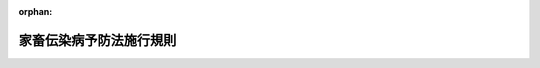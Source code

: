 .. _326M50010000035_20240722_506M60000200042:

:orphan:

========================
家畜伝染病予防法施行規則
========================

.. raw:: html
    
    
    <main id="contentsLaw" class="active">
    <div id="innerDocument" class="active">
    
    
    
    
    <div style="margin-bottom: 12px;">
    <div id="lawTitleNo" style="font-size: 1.067rem; font-weight: bold;" class="_shokanBoxParent">昭和二十六年農林省令第三十五号<div class="_shokanBox"></div>
    <div class="_inyoBox" id="_inyo_"></div>
    </div>
    <div id="lawTitle" style="margin-left: 3rem; font-size: 1.5rem; font-weight: bold; line-height: 1.25em;" class="_shokanBoxParent">
    <span data-xpath="">家畜伝染病予防法施行規則</span><div class="_shokanBox" id="_shokan_"><div class="_shokanBtnIcons"></div></div>
    <div class="_inyoBox" id="_inyo_"></div>
    </div>
    </div><section id="EnactStatement" class="active EnactStatement"><div class="_div_EnactStatement _shokanBoxParent" style="text-indent: 1em;">
    <span data-xpath="">家畜伝染病予防法（昭和二十六年法律第百六十六号）に基き、及び同法を実施するため、家畜伝染病予防法施行規則を次のように定める。</span><div class="_shokanBox" id="_shokan_"><div class="_shokanBtnIcons"></div></div>
    <div class="_inyoBox" id="_inyo_"></div>
    </div></section><section id="TOC" class="active TOC"><div class="_div_TOCLabel _shokanBoxParent">
    <span data-xpath="">目次</span><div class="_shokanBox" id="_shokan_"><div class="_shokanBtnIcons"></div></div>
    <div class="_inyoBox" id="_inyo_"></div>
    </div>
    <div class="_div_TOCChapter _shokanBoxParent" style="margin-left: 1em;">
    <div class="TOCChapterTitle xpathTarget xpath：／Law［1］／LawBody［1］／TOC［1］／TOCChapter［1］／ChapterTitle［1］">第一章　総則<span data-xpath="">（第一条―第一条の三）</span>
    </div>
    <div class="_shokanBox"><div class="_inyoBox"></div></div>
    </div>
    <div class="_div_TOCChapter _shokanBoxParent" style="margin-left: 1em;">
    <div class="TOCChapterTitle xpathTarget xpath：／Law［1］／LawBody［1］／TOC［1］／TOCChapter［2］／ChapterTitle［1］">第二章　家畜の伝染性疾病の発生の予防<span data-xpath="">（第二条―第二十一条の十一）</span>
    </div>
    <div class="_shokanBox"><div class="_inyoBox"></div></div>
    </div>
    <div class="_div_TOCChapter _shokanBoxParent" style="margin-left: 1em;">
    <div class="TOCChapterTitle xpathTarget xpath：／Law［1］／LawBody［1］／TOC［1］／TOCChapter［3］／ChapterTitle［1］">第三章　家畜の伝染性疾病のまん延の防止<span data-xpath="">（第二十二条―第四十二条）</span>
    </div>
    <div class="_shokanBox"><div class="_inyoBox"></div></div>
    </div>
    <div class="_div_TOCChapter _shokanBoxParent" style="margin-left: 1em;">
    <div class="TOCChapterTitle xpathTarget xpath：／Law［1］／LawBody［1］／TOC［1］／TOCChapter［4］／ChapterTitle［1］">第四章　輸出入検疫等<span data-xpath="">（第四十三条―第五十六条）</span>
    </div>
    <div class="_shokanBox"><div class="_inyoBox"></div></div>
    </div>
    <div class="_div_TOCChapter _shokanBoxParent" style="margin-left: 1em;">
    <div class="TOCChapterTitle xpathTarget xpath：／Law［1］／LawBody［1］／TOC［1］／TOCChapter［5］／ChapterTitle［1］">第五章　病原体の所持に関する措置<span data-xpath="">（第五十六条の二―第五十六条の三十五）</span>
    </div>
    <div class="_shokanBox"><div class="_inyoBox"></div></div>
    </div>
    <div class="_div_TOCChapter _shokanBoxParent" style="margin-left: 1em;">
    <div class="TOCChapterTitle xpathTarget xpath：／Law［1］／LawBody［1］／TOC［1］／TOCChapter［6］／ChapterTitle［1］">第六章　雑則<span data-xpath="">（第五十七条―第六十五条）</span>
    </div>
    <div class="_shokanBox"><div class="_inyoBox"></div></div>
    </div>
    <div class="_div_TOCSupplProvision _shokanBoxParent" style="margin-left: 1em;">
    <span data-xpath="">附則</span><div class="_shokanBox" id="_shokan_"><div class="_shokanBtnIcons"></div></div>
    <div class="_inyoBox" id="_inyo_"></div>
    </div></section><section id="MainProvision" class="active MainProvision"><section id="" class="active Chapter"><div style="margin-left: 3em; font-weight: bold;" class="ChapterTitle _div_ChapterTitle _shokanBoxParent">
    <div class="ChapterTitle">第一章　総則</div>
    <div class="_shokanBox" id="_shokan_"><div class="_shokanBtnIcons"></div></div>
    <div class="_inyoBox" id="_inyo_"></div>
    </div></section><section id="" class="active Article"><div style="margin-left: 1em; font-weight: bold;" class="_div_ArticleCaption _shokanBoxParent">
    <span data-xpath="">（ピロプラズマ症、アナプラズマ症及び家きんサルモネラ症の病原体）</span><div class="_shokanBox" id="_shokan_"><div class="_shokanBtnIcons"></div></div>
    <div class="_inyoBox" id="_inyo_"></div>
    </div>
    <div style="margin-left: 1em; text-indent: -1em;" id="" class="_div_ArticleTitle _shokanBoxParent">
    <span style="font-weight: bold;">第一条</span>　<span data-xpath="">家畜伝染病予防法（以下「法」という。）第二条第一項の表及び家畜伝染病予防法施行令（昭和二十八年政令第二百三十五号。以下「令」という。）第一条の表のピロプラズマ症、アナプラズマ症及び家きんサルモネラ症の農林水産省令で定める病原体は、次の表のとおりとする。</span><div class="_shokanBox" id="_shokan_"><div class="_shokanBtnIcons"></div></div>
    <div class="_inyoBox" id="_inyo_"></div>
    </div>
    <div class="_shokanBoxParent">
    <table class="Table" style="margin-left: 1em;">
    <tr class="TableRow">
    <td style="border-top: black solid 1px; border-bottom: black solid 1px; border-left: black solid 1px; border-right: black solid 1px;" class="col-pad"><div><span data-xpath="">伝染性疾病</span></div></td>
    <td style="border-top: black solid 1px; border-bottom: black solid 1px; border-left: black solid 1px; border-right: black solid 1px;" class="col-pad"><div><span data-xpath="">病原体</span></div></td>
    </tr>
    <tr class="TableRow">
    <td style="border-top: black solid 1px; border-bottom: black solid 1px; border-left: black solid 1px; border-right: black solid 1px;" class="col-pad"><div><span data-xpath="">ピロプラズマ症</span></div></td>
    <td style="border-top: black solid 1px; border-bottom: black solid 1px; border-left: black solid 1px; border-right: black solid 1px;" class="col-pad"><div><span data-xpath="">バベシア・ビゲミナ、バベシア・ボービス、バベシア・カバリ、タイレリア・パルバ、タイレリア・アヌラタ、タイレリア・エクイ</span></div></td>
    </tr>
    <tr class="TableRow">
    <td style="border-top: black solid 1px; border-bottom: black solid 1px; border-left: black solid 1px; border-right: black solid 1px;" class="col-pad"><div><span data-xpath="">アナプラズマ症</span></div></td>
    <td style="border-top: black solid 1px; border-bottom: black solid 1px; border-left: black solid 1px; border-right: black solid 1px;" class="col-pad"><div><span data-xpath="">アナプラズマ・マージナーレ</span></div></td>
    </tr>
    <tr class="TableRow">
    <td style="border-top: black solid 1px; border-bottom: black solid 1px; border-left: black solid 1px; border-right: black solid 1px;" class="col-pad"><div><span data-xpath="">家きんサルモネラ症</span></div></td>
    <td style="border-top: black solid 1px; border-bottom: black solid 1px; border-left: black solid 1px; border-right: black solid 1px;" class="col-pad"><div><span data-xpath="">サルモネラ・エンテリカ（血清型がガリナルムであるものであつて、生物型がプローラム又はガリナルムであるものに限る。）</span></div></td>
    </tr>
    </table>
    <div class="_shokanBox"></div>
    <div class="_inyoBox"></div>
    </div></section><section id="" class="active Article"><div style="margin-left: 1em; font-weight: bold;" class="_div_ArticleCaption _shokanBoxParent">
    <span data-xpath="">（病原性が高いニューカッスル病）</span><div class="_shokanBox" id="_shokan_"><div class="_shokanBtnIcons"></div></div>
    <div class="_inyoBox" id="_inyo_"></div>
    </div>
    <div style="margin-left: 1em; text-indent: -1em;" id="" class="_div_ArticleTitle _shokanBoxParent">
    <span style="font-weight: bold;">第一条の二</span>　<span data-xpath="">法第二条第一項の表及び令第一条の表の農林水産省令で定めるニューカッスル病は、次に掲げるものとする。</span><div class="_shokanBox" id="_shokan_"><div class="_shokanBtnIcons"></div></div>
    <div class="_inyoBox" id="_inyo_"></div>
    </div>
    <div id="" style="margin-left: 2em; text-indent: -1em;" class="_div_ItemSentence _shokanBoxParent">
    <span style="font-weight: bold;">一</span>　<span data-xpath="">鶏の初生ひなにおけるその病原体のＩＣＰＩ（脳内接種試験により得られた病原体の病原性の高さを表した指数をいう。以下同じ。）が〇・七以上であるニューカッスル病</span><div class="_shokanBox" id="_shokan_"><div class="_shokanBtnIcons"></div></div>
    <div class="_inyoBox" id="_inyo_"></div>
    </div>
    <div id="" style="margin-left: 2em; text-indent: -1em;" class="_div_ItemSentence _shokanBoxParent">
    <span style="font-weight: bold;">二</span>　<span data-xpath="">次のいずれにも該当するニューカッスル病</span><div class="_shokanBox" id="_shokan_"><div class="_shokanBtnIcons"></div></div>
    <div class="_inyoBox" id="_inyo_"></div>
    </div>
    <div style="margin-left: 3em; text-indent: -1em;" class="_div_Subitem1Sentence _shokanBoxParent">
    <span style="font-weight: bold;">イ</span>　<span data-xpath="">その病原体のＦ<ruby class="law-ruby">蛋<rt class="law-ruby">たん</rt></ruby>白質の百十三番目から百十六番目までのアミノ酸残基のうち三以上がアルギニン残基又はリジン残基であると推定されること。</span><div class="_shokanBox" id="_shokan_"><div class="_shokanBtnIcons"></div></div>
    <div class="_inyoBox"></div>
    </div>
    <div style="margin-left: 3em; text-indent: -1em;" class="_div_Subitem1Sentence _shokanBoxParent">
    <span style="font-weight: bold;">ロ</span>　<span data-xpath="">その病原体のＦ<ruby class="law-ruby">蛋<rt class="law-ruby">たん</rt></ruby>白質の百十七番目のアミノ酸残基がフェニルアラニン残基であると推定されること。</span><div class="_shokanBox" id="_shokan_"><div class="_shokanBtnIcons"></div></div>
    <div class="_inyoBox"></div>
    </div></section><section id="" class="active Article"><div style="margin-left: 1em; font-weight: bold;" class="_div_ArticleCaption _shokanBoxParent">
    <span data-xpath="">（特定家畜伝染病）</span><div class="_shokanBox" id="_shokan_"><div class="_shokanBtnIcons"></div></div>
    <div class="_inyoBox" id="_inyo_"></div>
    </div>
    <div style="margin-left: 1em; text-indent: -1em;" id="" class="_div_ArticleTitle _shokanBoxParent">
    <span style="font-weight: bold;">第一条の三</span>　<span data-xpath="">法第三条の二第一項の農林水産省令で定める家畜伝染病は、牛海綿状脳症（法第二条第一項の表十五の項に掲げる伝達性海綿状脳症のうち牛に係るものをいう。）とする。</span><div class="_shokanBox" id="_shokan_"><div class="_shokanBtnIcons"></div></div>
    <div class="_inyoBox" id="_inyo_"></div>
    </div></section><section id="" class="active Chapter"><div style="margin-left: 3em; font-weight: bold;" class="ChapterTitle followingChapter _div_ChapterTitle _shokanBoxParent">
    <div class="ChapterTitle">第二章　家畜の伝染性疾病の発生の予防</div>
    <div class="_shokanBox" id="_shokan_"><div class="_shokanBtnIcons"></div></div>
    <div class="_inyoBox" id="_inyo_"></div>
    </div></section><section id="" class="active Article"><div style="margin-left: 1em; font-weight: bold;" class="_div_ArticleCaption _shokanBoxParent">
    <span data-xpath="">（伝染性疾病についての届出）</span><div class="_shokanBox" id="_shokan_"><div class="_shokanBtnIcons"></div></div>
    <div class="_inyoBox" id="_inyo_"></div>
    </div>
    <div style="margin-left: 1em; text-indent: -1em;" id="" class="_div_ArticleTitle _shokanBoxParent">
    <span style="font-weight: bold;">第二条</span>　<span data-xpath="">法第四条第一項の農林水産省令で定める伝染性疾病は、次の表の上欄に掲げる伝染性疾病であつてそれぞれ同表の下欄に掲げる家畜についてのものとする。</span><div class="_shokanBox" id="_shokan_"><div class="_shokanBtnIcons"></div></div>
    <div class="_inyoBox" id="_inyo_"></div>
    </div>
    <div class="_shokanBoxParent">
    <table class="Table" style="margin-left: 1em;">
    <tr class="TableRow">
    <td style="border-top: black solid 1px; border-bottom: black solid 1px; border-left: black solid 1px; border-right: black solid 1px;" class="col-pad"><div><span data-xpath="">伝染性疾病の種類</span></div></td>
    <td style="border-top: black solid 1px; border-bottom: black solid 1px; border-left: black solid 1px; border-right: black solid 1px;" class="col-pad"><div><span data-xpath="">家畜の種類</span></div></td>
    </tr>
    <tr class="TableRow">
    <td style="border-top: black solid 1px; border-bottom: black solid 1px; border-left: black solid 1px; border-right: black solid 1px;" class="col-pad"><div><span data-xpath="">ブルータング</span></div></td>
    <td style="border-top: black solid 1px; border-bottom: black solid 1px; border-left: black solid 1px; border-right: black solid 1px;" class="col-pad"><div><span data-xpath="">牛、水牛、鹿、めん羊、山羊</span></div></td>
    </tr>
    <tr class="TableRow">
    <td style="border-top: black solid 1px; border-bottom: black solid 1px; border-left: black solid 1px; border-right: black solid 1px;" class="col-pad"><div><span data-xpath="">アカバネ病</span></div></td>
    <td style="border-top: black solid 1px; border-bottom: black solid 1px; border-left: black solid 1px; border-right: black solid 1px;" class="col-pad"><div><span data-xpath="">牛、水牛、めん羊、山羊</span></div></td>
    </tr>
    <tr class="TableRow">
    <td style="border-top: black solid 1px; border-bottom: black solid 1px; border-left: black solid 1px; border-right: black solid 1px;" class="col-pad"><div><span data-xpath="">悪性カタル熱</span></div></td>
    <td style="border-top: black solid 1px; border-bottom: black solid 1px; border-left: black solid 1px; border-right: black solid 1px;" class="col-pad"><div><span data-xpath="">牛、水牛、鹿、めん羊</span></div></td>
    </tr>
    <tr class="TableRow">
    <td style="border-top: black solid 1px; border-bottom: black solid 1px; border-left: black solid 1px; border-right: black solid 1px;" class="col-pad"><div><span data-xpath="">チュウザン病</span></div></td>
    <td style="border-top: black solid 1px; border-bottom: black solid 1px; border-left: black solid 1px; border-right: black solid 1px;" class="col-pad"><div><span data-xpath="">牛、水牛、山羊</span></div></td>
    </tr>
    <tr class="TableRow">
    <td style="border-top: black solid 1px; border-bottom: black solid 1px; border-left: black solid 1px; border-right: black solid 1px;" class="col-pad"><div><span data-xpath="">ランピースキン病</span></div></td>
    <td style="border-top: black solid 1px; border-bottom: black solid 1px; border-left: black solid 1px; border-right: black solid 1px;" class="col-pad"><div><span data-xpath="">牛、水牛</span></div></td>
    </tr>
    <tr class="TableRow">
    <td style="border-top: black solid 1px; border-bottom: black solid 1px; border-left: black solid 1px; border-right: black solid 1px;" class="col-pad"><div><span data-xpath="">牛ウイルス性下痢</span></div></td>
    <td style="border-top: black solid 1px; border-bottom: black solid 1px; border-left: black solid 1px; border-right: black solid 1px;" class="col-pad"><div><span data-xpath="">牛、水牛</span></div></td>
    </tr>
    <tr class="TableRow">
    <td style="border-top: black solid 1px; border-bottom: black solid 1px; border-left: black solid 1px; border-right: black solid 1px;" class="col-pad"><div><span data-xpath="">牛伝染性鼻気管炎</span></div></td>
    <td style="border-top: black solid 1px; border-bottom: black solid 1px; border-left: black solid 1px; border-right: black solid 1px;" class="col-pad"><div><span data-xpath="">牛、水牛</span></div></td>
    </tr>
    <tr class="TableRow">
    <td style="border-top: black solid 1px; border-bottom: black solid 1px; border-left: black solid 1px; border-right: black solid 1px;" class="col-pad"><div><span data-xpath="">牛伝染性リンパ腫</span></div></td>
    <td style="border-top: black solid 1px; border-bottom: black solid 1px; border-left: black solid 1px; border-right: black solid 1px;" class="col-pad"><div><span data-xpath="">牛、水牛</span></div></td>
    </tr>
    <tr class="TableRow">
    <td style="border-top: black solid 1px; border-bottom: black solid 1px; border-left: black solid 1px; border-right: black solid 1px;" class="col-pad"><div><span data-xpath="">アイノウイルス感染症</span></div></td>
    <td style="border-top: black solid 1px; border-bottom: black solid 1px; border-left: black solid 1px; border-right: black solid 1px;" class="col-pad"><div><span data-xpath="">牛、水牛</span></div></td>
    </tr>
    <tr class="TableRow">
    <td style="border-top: black solid 1px; border-bottom: black solid 1px; border-left: black solid 1px; border-right: black solid 1px;" class="col-pad"><div><span data-xpath="">イバラキ病</span></div></td>
    <td style="border-top: black solid 1px; border-bottom: black solid 1px; border-left: black solid 1px; border-right: black solid 1px;" class="col-pad"><div><span data-xpath="">牛、水牛</span></div></td>
    </tr>
    <tr class="TableRow">
    <td style="border-top: black solid 1px; border-bottom: black solid 1px; border-left: black solid 1px; border-right: black solid 1px;" class="col-pad"><div><span data-xpath="">牛丘<ruby class="law-ruby">疹<rt class="law-ruby">しん</rt></ruby>性口内炎</span></div></td>
    <td style="border-top: black solid 1px; border-bottom: black solid 1px; border-left: black solid 1px; border-right: black solid 1px;" class="col-pad"><div><span data-xpath="">牛、水牛</span></div></td>
    </tr>
    <tr class="TableRow">
    <td style="border-top: black solid 1px; border-bottom: black solid 1px; border-left: black solid 1px; border-right: black solid 1px;" class="col-pad"><div><span data-xpath="">牛流行熱</span></div></td>
    <td style="border-top: black solid 1px; border-bottom: black solid 1px; border-left: black solid 1px; border-right: black solid 1px;" class="col-pad"><div><span data-xpath="">牛、水牛</span></div></td>
    </tr>
    <tr class="TableRow">
    <td style="border-top: black solid 1px; border-bottom: black solid 1px; border-left: black solid 1px; border-right: black solid 1px;" class="col-pad"><div><span data-xpath="">類鼻<ruby class="law-ruby">疽<rt class="law-ruby">そ</rt></ruby></span></div></td>
    <td style="border-top: black solid 1px; border-bottom: black solid 1px; border-left: black solid 1px; border-right: black solid 1px;" class="col-pad"><div><span data-xpath="">牛、水牛、鹿、馬、めん羊、山羊、豚、いのしし</span></div></td>
    </tr>
    <tr class="TableRow">
    <td style="border-top: black solid 1px; border-bottom: black solid 1px; border-left: black solid 1px; border-right: black solid 1px;" class="col-pad"><div><span data-xpath="">破傷風</span></div></td>
    <td style="border-top: black solid 1px; border-bottom: black solid 1px; border-left: black solid 1px; border-right: black solid 1px;" class="col-pad"><div><span data-xpath="">牛、水牛、鹿、馬</span></div></td>
    </tr>
    <tr class="TableRow">
    <td style="border-top: black solid 1px; border-bottom: black solid 1px; border-left: black solid 1px; border-right: black solid 1px;" class="col-pad"><div><span data-xpath="">気腫<ruby class="law-ruby">疽<rt class="law-ruby">そ</rt></ruby></span></div></td>
    <td style="border-top: black solid 1px; border-bottom: black solid 1px; border-left: black solid 1px; border-right: black solid 1px;" class="col-pad"><div><span data-xpath="">牛、水牛、鹿、めん羊、山羊、豚、いのしし</span></div></td>
    </tr>
    <tr class="TableRow">
    <td style="border-top: black solid 1px; border-bottom: black solid 1px; border-left: black solid 1px; border-right: black solid 1px;" class="col-pad"><div><span data-xpath="">レプトスピラ症（レプトスピラ・ポモナ、レプトスピラ・カニコーラ、レプトスピラ・イクテロヘモリジア、レプトスピラ・グリポティフォーサ、レプトスピラ・ハージョ、レプトスピラ・オータムナーリス及びレプトスピラ・オーストラーリスによるものに限る。）</span></div></td>
    <td style="border-top: black solid 1px; border-bottom: black solid 1px; border-left: black solid 1px; border-right: black solid 1px;" class="col-pad"><div><span data-xpath="">牛、水牛、鹿、豚、いのしし、犬</span></div></td>
    </tr>
    <tr class="TableRow">
    <td style="border-top: black solid 1px; border-bottom: black solid 1px; border-left: black solid 1px; border-right: black solid 1px;" class="col-pad"><div><span data-xpath="">サルモネラ症（サルモネラ・ダブリン、サルモネラ・エンテリティディス、サルモネラ・ティフィムリウム及びサルモネラ・コレラエスイスによるものに限る。）</span></div></td>
    <td style="border-top: black solid 1px; border-bottom: black solid 1px; border-left: black solid 1px; border-right: black solid 1px;" class="col-pad"><div><span data-xpath="">牛、水牛、鹿、豚、いのしし、鶏、あひる、うずら、七面鳥</span></div></td>
    </tr>
    <tr class="TableRow">
    <td style="border-top: black solid 1px; border-bottom: black solid 1px; border-left: black solid 1px; border-right: black solid 1px;" class="col-pad"><div><span data-xpath="">牛カンピロバクター症</span></div></td>
    <td style="border-top: black solid 1px; border-bottom: black solid 1px; border-left: black solid 1px; border-right: black solid 1px;" class="col-pad"><div><span data-xpath="">牛、水牛</span></div></td>
    </tr>
    <tr class="TableRow">
    <td style="border-top: black solid 1px; border-bottom: black solid 1px; border-left: black solid 1px; border-right: black solid 1px;" class="col-pad"><div><span data-xpath="">トリパノソーマ症</span></div></td>
    <td style="border-top: black solid 1px; border-bottom: black solid 1px; border-left: black solid 1px; border-right: black solid 1px;" class="col-pad"><div><span data-xpath="">牛、水牛、馬</span></div></td>
    </tr>
    <tr class="TableRow">
    <td style="border-top: black solid 1px; border-bottom: black solid 1px; border-left: black solid 1px; border-right: black solid 1px;" class="col-pad"><div><span data-xpath="">トリコモナス症</span></div></td>
    <td style="border-top: black solid 1px; border-bottom: black solid 1px; border-left: black solid 1px; border-right: black solid 1px;" class="col-pad"><div><span data-xpath="">牛、水牛</span></div></td>
    </tr>
    <tr class="TableRow">
    <td style="border-top: black solid 1px; border-bottom: black solid 1px; border-left: black solid 1px; border-right: black solid 1px;" class="col-pad"><div><span data-xpath="">ネオスポラ症</span></div></td>
    <td style="border-top: black solid 1px; border-bottom: black solid 1px; border-left: black solid 1px; border-right: black solid 1px;" class="col-pad"><div><span data-xpath="">牛、水牛</span></div></td>
    </tr>
    <tr class="TableRow">
    <td style="border-top: black solid 1px; border-bottom: black solid 1px; border-left: black solid 1px; border-right: black solid 1px;" class="col-pad"><div><span data-xpath="">牛バエ幼虫症</span></div></td>
    <td style="border-top: black solid 1px; border-bottom: black solid 1px; border-left: black solid 1px; border-right: black solid 1px;" class="col-pad"><div><span data-xpath="">牛、水牛</span></div></td>
    </tr>
    <tr class="TableRow">
    <td style="border-top: black solid 1px; border-bottom: black solid 1px; border-left: black solid 1px; border-right: black solid 1px;" class="col-pad"><div><span data-xpath="">ニパウイルス感染症</span></div></td>
    <td style="border-top: black solid 1px; border-bottom: black solid 1px; border-left: black solid 1px; border-right: black solid 1px;" class="col-pad"><div><span data-xpath="">馬、豚、いのしし</span></div></td>
    </tr>
    <tr class="TableRow">
    <td style="border-top: black solid 1px; border-bottom: black solid 1px; border-left: black solid 1px; border-right: black solid 1px;" class="col-pad"><div><span data-xpath="">馬インフルエンザ</span></div></td>
    <td style="border-top: black solid 1px; border-bottom: black solid 1px; border-left: black solid 1px; border-right: black solid 1px;" class="col-pad"><div><span data-xpath="">馬</span></div></td>
    </tr>
    <tr class="TableRow">
    <td style="border-top: black solid 1px; border-bottom: black solid 1px; border-left: black solid 1px; border-right: black solid 1px;" class="col-pad"><div><span data-xpath="">馬ウイルス性動脈炎</span></div></td>
    <td style="border-top: black solid 1px; border-bottom: black solid 1px; border-left: black solid 1px; border-right: black solid 1px;" class="col-pad"><div><span data-xpath="">馬</span></div></td>
    </tr>
    <tr class="TableRow">
    <td style="border-top: black solid 1px; border-bottom: black solid 1px; border-left: black solid 1px; border-right: black solid 1px;" class="col-pad"><div><span data-xpath="">馬鼻肺炎</span></div></td>
    <td style="border-top: black solid 1px; border-bottom: black solid 1px; border-left: black solid 1px; border-right: black solid 1px;" class="col-pad"><div><span data-xpath="">馬</span></div></td>
    </tr>
    <tr class="TableRow">
    <td style="border-top: black solid 1px; border-bottom: black solid 1px; border-left: black solid 1px; border-right: black solid 1px;" class="col-pad"><div><span data-xpath="">ヘンドラウイルス感染症</span></div></td>
    <td style="border-top: black solid 1px; border-bottom: black solid 1px; border-left: black solid 1px; border-right: black solid 1px;" class="col-pad"><div><span data-xpath="">馬</span></div></td>
    </tr>
    <tr class="TableRow">
    <td style="border-top: black solid 1px; border-bottom: black solid 1px; border-left: black solid 1px; border-right: black solid 1px;" class="col-pad"><div><span data-xpath="">馬痘</span></div></td>
    <td style="border-top: black solid 1px; border-bottom: black solid 1px; border-left: black solid 1px; border-right: black solid 1px;" class="col-pad"><div><span data-xpath="">馬</span></div></td>
    </tr>
    <tr class="TableRow">
    <td style="border-top: black solid 1px; border-bottom: black solid 1px; border-left: black solid 1px; border-right: black solid 1px;" class="col-pad"><div><span data-xpath="">野<ruby class="law-ruby">兎<rt class="law-ruby">と</rt></ruby>病</span></div></td>
    <td style="border-top: black solid 1px; border-bottom: black solid 1px; border-left: black solid 1px; border-right: black solid 1px;" class="col-pad"><div><span data-xpath="">馬、めん羊、豚、いのしし、うさぎ</span></div></td>
    </tr>
    <tr class="TableRow">
    <td style="border-top: black solid 1px; border-bottom: black solid 1px; border-left: black solid 1px; border-right: black solid 1px;" class="col-pad"><div><span data-xpath="">馬伝染性子宮炎</span></div></td>
    <td style="border-top: black solid 1px; border-bottom: black solid 1px; border-left: black solid 1px; border-right: black solid 1px;" class="col-pad"><div><span data-xpath="">馬</span></div></td>
    </tr>
    <tr class="TableRow">
    <td style="border-top: black solid 1px; border-bottom: black solid 1px; border-left: black solid 1px; border-right: black solid 1px;" class="col-pad"><div><span data-xpath="">馬パラチフス</span></div></td>
    <td style="border-top: black solid 1px; border-bottom: black solid 1px; border-left: black solid 1px; border-right: black solid 1px;" class="col-pad"><div><span data-xpath="">馬</span></div></td>
    </tr>
    <tr class="TableRow">
    <td style="border-top: black solid 1px; border-bottom: black solid 1px; border-left: black solid 1px; border-right: black solid 1px;" class="col-pad"><div><span data-xpath="">仮性皮<ruby class="law-ruby">疽<rt class="law-ruby">そ</rt></ruby></span></div></td>
    <td style="border-top: black solid 1px; border-bottom: black solid 1px; border-left: black solid 1px; border-right: black solid 1px;" class="col-pad"><div><span data-xpath="">馬</span></div></td>
    </tr>
    <tr class="TableRow">
    <td style="border-top: black solid 1px; border-bottom: black solid 1px; border-left: black solid 1px; border-right: black solid 1px;" class="col-pad"><div><span data-xpath="">伝染性<ruby class="law-ruby">膿疱<rt class="law-ruby">のうほう</rt></ruby>性皮膚炎</span></div></td>
    <td style="border-top: black solid 1px; border-bottom: black solid 1px; border-left: black solid 1px; border-right: black solid 1px;" class="col-pad"><div><span data-xpath="">鹿、めん羊、山羊</span></div></td>
    </tr>
    <tr class="TableRow">
    <td style="border-top: black solid 1px; border-bottom: black solid 1px; border-left: black solid 1px; border-right: black solid 1px;" class="col-pad"><div><span data-xpath="">ナイロビ羊病</span></div></td>
    <td style="border-top: black solid 1px; border-bottom: black solid 1px; border-left: black solid 1px; border-right: black solid 1px;" class="col-pad"><div><span data-xpath="">めん羊、山羊</span></div></td>
    </tr>
    <tr class="TableRow">
    <td style="border-top: black solid 1px; border-bottom: black solid 1px; border-left: black solid 1px; border-right: black solid 1px;" class="col-pad"><div><span data-xpath="">羊痘</span></div></td>
    <td style="border-top: black solid 1px; border-bottom: black solid 1px; border-left: black solid 1px; border-right: black solid 1px;" class="col-pad"><div><span data-xpath="">めん羊</span></div></td>
    </tr>
    <tr class="TableRow">
    <td style="border-top: black solid 1px; border-bottom: black solid 1px; border-left: black solid 1px; border-right: black solid 1px;" class="col-pad"><div><span data-xpath="">マエディ・ビスナ</span></div></td>
    <td style="border-top: black solid 1px; border-bottom: black solid 1px; border-left: black solid 1px; border-right: black solid 1px;" class="col-pad"><div><span data-xpath="">めん羊</span></div></td>
    </tr>
    <tr class="TableRow">
    <td style="border-top: black solid 1px; border-bottom: black solid 1px; border-left: black solid 1px; border-right: black solid 1px;" class="col-pad"><div><span data-xpath="">伝染性無乳症</span></div></td>
    <td style="border-top: black solid 1px; border-bottom: black solid 1px; border-left: black solid 1px; border-right: black solid 1px;" class="col-pad"><div><span data-xpath="">めん羊、山羊</span></div></td>
    </tr>
    <tr class="TableRow">
    <td style="border-top: black solid 1px; border-bottom: black solid 1px; border-left: black solid 1px; border-right: black solid 1px;" class="col-pad"><div><span data-xpath="">流行性羊流産</span></div></td>
    <td style="border-top: black solid 1px; border-bottom: black solid 1px; border-left: black solid 1px; border-right: black solid 1px;" class="col-pad"><div><span data-xpath="">めん羊</span></div></td>
    </tr>
    <tr class="TableRow">
    <td style="border-top: black solid 1px; border-bottom: black solid 1px; border-left: black solid 1px; border-right: black solid 1px;" class="col-pad"><div><span data-xpath="">トキソプラズマ症</span></div></td>
    <td style="border-top: black solid 1px; border-bottom: black solid 1px; border-left: black solid 1px; border-right: black solid 1px;" class="col-pad"><div><span data-xpath="">めん羊、山羊、豚、いのしし</span></div></td>
    </tr>
    <tr class="TableRow">
    <td style="border-top: black solid 1px; border-bottom: black solid 1px; border-left: black solid 1px; border-right: black solid 1px;" class="col-pad"><div><span data-xpath=""><ruby class="law-ruby">疥癬<rt class="law-ruby">かいせん</rt></ruby></span></div></td>
    <td style="border-top: black solid 1px; border-bottom: black solid 1px; border-left: black solid 1px; border-right: black solid 1px;" class="col-pad"><div><span data-xpath="">めん羊</span></div></td>
    </tr>
    <tr class="TableRow">
    <td style="border-top: black solid 1px; border-bottom: black solid 1px; border-left: black solid 1px; border-right: black solid 1px;" class="col-pad"><div><span data-xpath="">山羊痘</span></div></td>
    <td style="border-top: black solid 1px; border-bottom: black solid 1px; border-left: black solid 1px; border-right: black solid 1px;" class="col-pad"><div><span data-xpath="">山羊</span></div></td>
    </tr>
    <tr class="TableRow">
    <td style="border-top: black solid 1px; border-bottom: black solid 1px; border-left: black solid 1px; border-right: black solid 1px;" class="col-pad"><div><span data-xpath="">山羊関節炎・脳炎</span></div></td>
    <td style="border-top: black solid 1px; border-bottom: black solid 1px; border-left: black solid 1px; border-right: black solid 1px;" class="col-pad"><div><span data-xpath="">山羊</span></div></td>
    </tr>
    <tr class="TableRow">
    <td style="border-top: black solid 1px; border-bottom: black solid 1px; border-left: black solid 1px; border-right: black solid 1px;" class="col-pad"><div><span data-xpath="">山羊伝染性胸膜肺炎</span></div></td>
    <td style="border-top: black solid 1px; border-bottom: black solid 1px; border-left: black solid 1px; border-right: black solid 1px;" class="col-pad"><div><span data-xpath="">山羊</span></div></td>
    </tr>
    <tr class="TableRow">
    <td style="border-top: black solid 1px; border-bottom: black solid 1px; border-left: black solid 1px; border-right: black solid 1px;" class="col-pad"><div><span data-xpath="">オーエスキー病</span></div></td>
    <td style="border-top: black solid 1px; border-bottom: black solid 1px; border-left: black solid 1px; border-right: black solid 1px;" class="col-pad"><div><span data-xpath="">豚、いのしし</span></div></td>
    </tr>
    <tr class="TableRow">
    <td style="border-top: black solid 1px; border-bottom: black solid 1px; border-left: black solid 1px; border-right: black solid 1px;" class="col-pad"><div><span data-xpath="">伝染性胃腸炎</span></div></td>
    <td style="border-top: black solid 1px; border-bottom: black solid 1px; border-left: black solid 1px; border-right: black solid 1px;" class="col-pad"><div><span data-xpath="">豚、いのしし</span></div></td>
    </tr>
    <tr class="TableRow">
    <td style="border-top: black solid 1px; border-bottom: black solid 1px; border-left: black solid 1px; border-right: black solid 1px;" class="col-pad"><div><span data-xpath="">豚テシオウイルス性脳脊髄炎</span></div></td>
    <td style="border-top: black solid 1px; border-bottom: black solid 1px; border-left: black solid 1px; border-right: black solid 1px;" class="col-pad"><div><span data-xpath="">豚、いのしし</span></div></td>
    </tr>
    <tr class="TableRow">
    <td style="border-top: black solid 1px; border-bottom: black solid 1px; border-left: black solid 1px; border-right: black solid 1px;" class="col-pad"><div><span data-xpath="">豚繁殖・呼吸障害症候群</span></div></td>
    <td style="border-top: black solid 1px; border-bottom: black solid 1px; border-left: black solid 1px; border-right: black solid 1px;" class="col-pad"><div><span data-xpath="">豚、いのしし</span></div></td>
    </tr>
    <tr class="TableRow">
    <td style="border-top: black solid 1px; border-bottom: black solid 1px; border-left: black solid 1px; border-right: black solid 1px;" class="col-pad"><div><span data-xpath="">豚水<ruby class="law-ruby">疱疹<rt class="law-ruby">ほうしん</rt></ruby></span></div></td>
    <td style="border-top: black solid 1px; border-bottom: black solid 1px; border-left: black solid 1px; border-right: black solid 1px;" class="col-pad"><div><span data-xpath="">豚、いのしし</span></div></td>
    </tr>
    <tr class="TableRow">
    <td style="border-top: black solid 1px; border-bottom: black solid 1px; border-left: black solid 1px; border-right: black solid 1px;" class="col-pad"><div><span data-xpath="">豚流行性下痢</span></div></td>
    <td style="border-top: black solid 1px; border-bottom: black solid 1px; border-left: black solid 1px; border-right: black solid 1px;" class="col-pad"><div><span data-xpath="">豚、いのしし</span></div></td>
    </tr>
    <tr class="TableRow">
    <td style="border-top: black solid 1px; border-bottom: black solid 1px; border-left: black solid 1px; border-right: black solid 1px;" class="col-pad"><div><span data-xpath="">萎縮性鼻炎</span></div></td>
    <td style="border-top: black solid 1px; border-bottom: black solid 1px; border-left: black solid 1px; border-right: black solid 1px;" class="col-pad"><div><span data-xpath="">豚、いのしし</span></div></td>
    </tr>
    <tr class="TableRow">
    <td style="border-top: black solid 1px; border-bottom: black solid 1px; border-left: black solid 1px; border-right: black solid 1px;" class="col-pad"><div><span data-xpath="">豚丹毒</span></div></td>
    <td style="border-top: black solid 1px; border-bottom: black solid 1px; border-left: black solid 1px; border-right: black solid 1px;" class="col-pad"><div><span data-xpath="">豚、いのしし</span></div></td>
    </tr>
    <tr class="TableRow">
    <td style="border-top: black solid 1px; border-bottom: black solid 1px; border-left: black solid 1px; border-right: black solid 1px;" class="col-pad"><div><span data-xpath="">豚赤痢</span></div></td>
    <td style="border-top: black solid 1px; border-bottom: black solid 1px; border-left: black solid 1px; border-right: black solid 1px;" class="col-pad"><div><span data-xpath="">豚、いのしし</span></div></td>
    </tr>
    <tr class="TableRow">
    <td style="border-top: black solid 1px; border-bottom: black solid 1px; border-left: black solid 1px; border-right: black solid 1px;" class="col-pad"><div><span data-xpath="">鳥インフルエンザ</span></div></td>
    <td style="border-top: black solid 1px; border-bottom: black solid 1px; border-left: black solid 1px; border-right: black solid 1px;" class="col-pad"><div><span data-xpath="">鶏、あひる、うずら、七面鳥</span></div></td>
    </tr>
    <tr class="TableRow">
    <td style="border-top: black solid 1px; border-bottom: black solid 1px; border-left: black solid 1px; border-right: black solid 1px;" class="col-pad"><div><span data-xpath="">低病原性ニューカッスル病</span></div></td>
    <td style="border-top: black solid 1px; border-bottom: black solid 1px; border-left: black solid 1px; border-right: black solid 1px;" class="col-pad"><div><span data-xpath="">鶏、あひる、うずら、七面鳥</span></div></td>
    </tr>
    <tr class="TableRow">
    <td style="border-top: black solid 1px; border-bottom: black solid 1px; border-left: black solid 1px; border-right: black solid 1px;" class="col-pad"><div><span data-xpath="">鶏痘</span></div></td>
    <td style="border-top: black solid 1px; border-bottom: black solid 1px; border-left: black solid 1px; border-right: black solid 1px;" class="col-pad"><div><span data-xpath="">鶏、うずら</span></div></td>
    </tr>
    <tr class="TableRow">
    <td style="border-top: black solid 1px; border-bottom: black solid 1px; border-left: black solid 1px; border-right: black solid 1px;" class="col-pad"><div><span data-xpath="">マレック病</span></div></td>
    <td style="border-top: black solid 1px; border-bottom: black solid 1px; border-left: black solid 1px; border-right: black solid 1px;" class="col-pad"><div><span data-xpath="">鶏、うずら</span></div></td>
    </tr>
    <tr class="TableRow">
    <td style="border-top: black solid 1px; border-bottom: black solid 1px; border-left: black solid 1px; border-right: black solid 1px;" class="col-pad"><div><span data-xpath="">鶏伝染性気管支炎</span></div></td>
    <td style="border-top: black solid 1px; border-bottom: black solid 1px; border-left: black solid 1px; border-right: black solid 1px;" class="col-pad"><div><span data-xpath="">鶏</span></div></td>
    </tr>
    <tr class="TableRow">
    <td style="border-top: black solid 1px; border-bottom: black solid 1px; border-left: black solid 1px; border-right: black solid 1px;" class="col-pad"><div><span data-xpath="">鶏伝染性喉頭気管炎</span></div></td>
    <td style="border-top: black solid 1px; border-bottom: black solid 1px; border-left: black solid 1px; border-right: black solid 1px;" class="col-pad"><div><span data-xpath="">鶏</span></div></td>
    </tr>
    <tr class="TableRow">
    <td style="border-top: black solid 1px; border-bottom: black solid 1px; border-left: black solid 1px; border-right: black solid 1px;" class="col-pad"><div><span data-xpath="">伝染性ファブリキウス<ruby class="law-ruby">嚢<rt class="law-ruby">のう</rt></ruby>病</span></div></td>
    <td style="border-top: black solid 1px; border-bottom: black solid 1px; border-left: black solid 1px; border-right: black solid 1px;" class="col-pad"><div><span data-xpath="">鶏</span></div></td>
    </tr>
    <tr class="TableRow">
    <td style="border-top: black solid 1px; border-bottom: black solid 1px; border-left: black solid 1px; border-right: black solid 1px;" class="col-pad"><div><span data-xpath="">鶏白血病</span></div></td>
    <td style="border-top: black solid 1px; border-bottom: black solid 1px; border-left: black solid 1px; border-right: black solid 1px;" class="col-pad"><div><span data-xpath="">鶏</span></div></td>
    </tr>
    <tr class="TableRow">
    <td style="border-top: black solid 1px; border-bottom: black solid 1px; border-left: black solid 1px; border-right: black solid 1px;" class="col-pad"><div><span data-xpath="">鳥結核</span></div></td>
    <td style="border-top: black solid 1px; border-bottom: black solid 1px; border-left: black solid 1px; border-right: black solid 1px;" class="col-pad"><div><span data-xpath="">鶏、あひる、うずら、七面鳥</span></div></td>
    </tr>
    <tr class="TableRow">
    <td style="border-top: black solid 1px; border-bottom: black solid 1px; border-left: black solid 1px; border-right: black solid 1px;" class="col-pad"><div><span data-xpath="">鳥マイコプラズマ症</span></div></td>
    <td style="border-top: black solid 1px; border-bottom: black solid 1px; border-left: black solid 1px; border-right: black solid 1px;" class="col-pad"><div><span data-xpath="">鶏、七面鳥</span></div></td>
    </tr>
    <tr class="TableRow">
    <td style="border-top: black solid 1px; border-bottom: black solid 1px; border-left: black solid 1px; border-right: black solid 1px;" class="col-pad"><div><span data-xpath="">ロイコチトゾーン症</span></div></td>
    <td style="border-top: black solid 1px; border-bottom: black solid 1px; border-left: black solid 1px; border-right: black solid 1px;" class="col-pad"><div><span data-xpath="">鶏</span></div></td>
    </tr>
    <tr class="TableRow">
    <td style="border-top: black solid 1px; border-bottom: black solid 1px; border-left: black solid 1px; border-right: black solid 1px;" class="col-pad"><div><span data-xpath="">あひるウイルス性肝炎</span></div></td>
    <td style="border-top: black solid 1px; border-bottom: black solid 1px; border-left: black solid 1px; border-right: black solid 1px;" class="col-pad"><div><span data-xpath="">あひる</span></div></td>
    </tr>
    <tr class="TableRow">
    <td style="border-top: black solid 1px; border-bottom: black solid 1px; border-left: black solid 1px; border-right: black solid 1px;" class="col-pad"><div><span data-xpath="">あひるウイルス性腸炎</span></div></td>
    <td style="border-top: black solid 1px; border-bottom: black solid 1px; border-left: black solid 1px; border-right: black solid 1px;" class="col-pad"><div><span data-xpath="">あひる</span></div></td>
    </tr>
    <tr class="TableRow">
    <td style="border-top: black solid 1px; border-bottom: black solid 1px; border-left: black solid 1px; border-right: black solid 1px;" class="col-pad"><div><span data-xpath=""><ruby class="law-ruby">兎<rt class="law-ruby">うさぎ</rt></ruby>出血病</span></div></td>
    <td style="border-top: black solid 1px; border-bottom: black solid 1px; border-left: black solid 1px; border-right: black solid 1px;" class="col-pad"><div><span data-xpath="">うさぎ</span></div></td>
    </tr>
    <tr class="TableRow">
    <td style="border-top: black solid 1px; border-bottom: black solid 1px; border-left: black solid 1px; border-right: black solid 1px;" class="col-pad"><div><span data-xpath=""><ruby class="law-ruby">兎<rt class="law-ruby">うさぎ</rt></ruby>粘液腫</span></div></td>
    <td style="border-top: black solid 1px; border-bottom: black solid 1px; border-left: black solid 1px; border-right: black solid 1px;" class="col-pad"><div><span data-xpath="">うさぎ</span></div></td>
    </tr>
    <tr class="TableRow">
    <td style="border-top: black solid 1px; border-bottom: black solid 1px; border-left: black solid 1px; border-right: black solid 1px;" class="col-pad"><div><span data-xpath="">バロア症</span></div></td>
    <td style="border-top: black solid 1px; border-bottom: black solid 1px; border-left: black solid 1px; border-right: black solid 1px;" class="col-pad"><div><span data-xpath="">蜜蜂</span></div></td>
    </tr>
    <tr class="TableRow">
    <td style="border-top: black solid 1px; border-bottom: black solid 1px; border-left: black solid 1px; border-right: black solid 1px;" class="col-pad"><div><span data-xpath="">チョーク病</span></div></td>
    <td style="border-top: black solid 1px; border-bottom: black solid 1px; border-left: black solid 1px; border-right: black solid 1px;" class="col-pad"><div><span data-xpath="">蜜蜂</span></div></td>
    </tr>
    <tr class="TableRow">
    <td style="border-top: black solid 1px; border-bottom: black solid 1px; border-left: black solid 1px; border-right: black solid 1px;" class="col-pad"><div><span data-xpath="">アカリンダニ症</span></div></td>
    <td style="border-top: black solid 1px; border-bottom: black solid 1px; border-left: black solid 1px; border-right: black solid 1px;" class="col-pad"><div><span data-xpath="">蜜蜂</span></div></td>
    </tr>
    <tr class="TableRow">
    <td style="border-top: black solid 1px; border-bottom: black solid 1px; border-left: black solid 1px; border-right: black solid 1px;" class="col-pad"><div><span data-xpath="">ノゼマ症</span></div></td>
    <td style="border-top: black solid 1px; border-bottom: black solid 1px; border-left: black solid 1px; border-right: black solid 1px;" class="col-pad"><div><span data-xpath="">蜜蜂</span></div></td>
    </tr>
    </table>
    <div class="_shokanBox"></div>
    <div class="_inyoBox"></div>
    </div></section><section id="" class="active Article"><div style="margin-left: 1em; text-indent: -1em;" id="" class="_div_ArticleTitle _shokanBoxParent">
    <span style="font-weight: bold;">第二条の二</span>　<span data-xpath="">法第四条第一項の規定による届出は、次に掲げる事項につき、文書又は口頭でしなければならない。</span><div class="_shokanBox" id="_shokan_"><div class="_shokanBtnIcons"></div></div>
    <div class="_inyoBox" id="_inyo_"></div>
    </div>
    <div id="" style="margin-left: 2em; text-indent: -1em;" class="_div_ItemSentence _shokanBoxParent">
    <span style="font-weight: bold;">一</span>　<span data-xpath="">届出者の氏名及び住所</span><div class="_shokanBox" id="_shokan_"><div class="_shokanBtnIcons"></div></div>
    <div class="_inyoBox" id="_inyo_"></div>
    </div>
    <div id="" style="margin-left: 2em; text-indent: -1em;" class="_div_ItemSentence _shokanBoxParent">
    <span style="font-weight: bold;">二</span>　<span data-xpath="">家畜の所有者の氏名又は名称及び住所</span><div class="_shokanBox" id="_shokan_"><div class="_shokanBtnIcons"></div></div>
    <div class="_inyoBox" id="_inyo_"></div>
    </div>
    <div id="" style="margin-left: 2em; text-indent: -1em;" class="_div_ItemSentence _shokanBoxParent">
    <span style="font-weight: bold;">三</span>　<span data-xpath="">届出伝染病の種類並びに真症及び疑症の区分</span><div class="_shokanBox" id="_shokan_"><div class="_shokanBtnIcons"></div></div>
    <div class="_inyoBox" id="_inyo_"></div>
    </div>
    <div id="" style="margin-left: 2em; text-indent: -1em;" class="_div_ItemSentence _shokanBoxParent">
    <span style="font-weight: bold;">四</span>　<span data-xpath="">家畜（死亡した家畜を含む。）の種類、性及び年齢（不明のときは、推定年齢）</span><div class="_shokanBox" id="_shokan_"><div class="_shokanBtnIcons"></div></div>
    <div class="_inyoBox" id="_inyo_"></div>
    </div>
    <div id="" style="margin-left: 2em; text-indent: -1em;" class="_div_ItemSentence _shokanBoxParent">
    <span style="font-weight: bold;">五</span>　<span data-xpath="">真症若しくは疑症の家畜又はこれらの死体の所在の場所</span><div class="_shokanBox" id="_shokan_"><div class="_shokanBtnIcons"></div></div>
    <div class="_inyoBox" id="_inyo_"></div>
    </div>
    <div id="" style="margin-left: 2em; text-indent: -1em;" class="_div_ItemSentence _shokanBoxParent">
    <span style="font-weight: bold;">六</span>　<span data-xpath="">発見の年月日時及び発見時の状態</span><div class="_shokanBox" id="_shokan_"><div class="_shokanBtnIcons"></div></div>
    <div class="_inyoBox" id="_inyo_"></div>
    </div>
    <div id="" style="margin-left: 2em; text-indent: -1em;" class="_div_ItemSentence _shokanBoxParent">
    <span style="font-weight: bold;">七</span>　<span data-xpath="">発病の推定年月日</span><div class="_shokanBox" id="_shokan_"><div class="_shokanBtnIcons"></div></div>
    <div class="_inyoBox" id="_inyo_"></div>
    </div>
    <div id="" style="margin-left: 2em; text-indent: -1em;" class="_div_ItemSentence _shokanBoxParent">
    <span style="font-weight: bold;">八</span>　<span data-xpath="">その他参考となるべき事項</span><div class="_shokanBox" id="_shokan_"><div class="_shokanBtnIcons"></div></div>
    <div class="_inyoBox" id="_inyo_"></div>
    </div></section><section id="" class="active Article"><div style="margin-left: 1em; font-weight: bold;" class="_div_ArticleCaption _shokanBoxParent">
    <span data-xpath="">（伝染性疾病についての届出義務の除外）</span><div class="_shokanBox" id="_shokan_"><div class="_shokanBtnIcons"></div></div>
    <div class="_inyoBox" id="_inyo_"></div>
    </div>
    <div style="margin-left: 1em; text-indent: -1em;" id="" class="_div_ArticleTitle _shokanBoxParent">
    <span style="font-weight: bold;">第三条</span>　<span data-xpath="">法第四条第三項の農林水産省令で定める場合は、次のとおりとする。</span><div class="_shokanBox" id="_shokan_"><div class="_shokanBtnIcons"></div></div>
    <div class="_inyoBox" id="_inyo_"></div>
    </div>
    <div id="" style="margin-left: 2em; text-indent: -1em;" class="_div_ItemSentence _shokanBoxParent">
    <span style="font-weight: bold;">一</span>　<span data-xpath="">届出所持者（法第四十六条の十九第二項に規定する届出所持者をいう。以下同じ。）がその届出に係る届出伝染病等病原体（同条第一項に規定する届出伝染病等病原体をいう。以下同じ。）の使用のため当該届出伝染病等病原体の保管、使用及び滅菌等（法第四十六条の十一第一項に規定する滅菌等をいう。以下同じ。）をする施設（以下「届出伝染病等病原体取扱施設」という。）内に係留する家畜が届出伝染病にかかり、又はかかつている疑いがあることを発見した場合</span><div class="_shokanBox" id="_shokan_"><div class="_shokanBtnIcons"></div></div>
    <div class="_inyoBox" id="_inyo_"></div>
    </div>
    <div id="" style="margin-left: 2em; text-indent: -1em;" class="_div_ItemSentence _shokanBoxParent">
    <span style="font-weight: bold;">二</span>　<span data-xpath="">医薬品、医療機器等の品質、有効性及び安全性の確保等に関する法律（昭和三十五年法律第百四十五号。以下「医薬品医療機器等法」という。）第十二条第一項、第十三条第一項、第二十三条の二第一項、第二十三条の二十第一項若しくは第二十三条の二十二第一項（これらの規定が医薬品医療機器等法第八十三条第一項の規定により読み替えて適用される場合を含む。）の許可又は医薬品医療機器等法第二十三条の二の三第一項（医薬品医療機器等法第八十三条第一項の規定により読み替えて適用される場合を含む。）の登録を受けている製造販売業者又は製造業者（以下「許可製造業者等」という。）であつて届出所持者以外のものが生物学的製剤又は医薬品医療機器等法第二条第九項に規定する再生医療等製品（以下「再生医療等製品」という。）（それぞれ届出伝染病に係るものに限る。）の検査又は製造のため係留する家畜が届出伝染病にかかり、又はかかつている疑いがあることを発見した場合</span><div class="_shokanBox" id="_shokan_"><div class="_shokanBtnIcons"></div></div>
    <div class="_inyoBox" id="_inyo_"></div>
    </div>
    <div id="" style="margin-left: 2em; text-indent: -1em;" class="_div_ItemSentence _shokanBoxParent">
    <span style="font-weight: bold;">三</span>　<span data-xpath="">医薬品医療機器等法第八十三条第一項の規定により読み替えて適用される医薬品医療機器等法第四十三条第一項の農林水産大臣の指定した者（以下「指定検定機関」という。）であつて届出所持者以外のものが同項の検定のため係留する家畜が届出伝染病にかかり、又はかかつている疑いがあることを発見した場合</span><div class="_shokanBox" id="_shokan_"><div class="_shokanBtnIcons"></div></div>
    <div class="_inyoBox" id="_inyo_"></div>
    </div>
    <div id="" style="margin-left: 2em; text-indent: -1em;" class="_div_ItemSentence _shokanBoxParent">
    <span style="font-weight: bold;">四</span>　<span data-xpath="">農林水産大臣の指定を受けた学術研究機関であつて届出所持者以外のものが学術研究のため係留する家畜が届出伝染病にかかり、又はかかつている疑いがあることを発見した場合</span><div class="_shokanBox" id="_shokan_"><div class="_shokanBtnIcons"></div></div>
    <div class="_inyoBox" id="_inyo_"></div>
    </div></section><section id="" class="active Article"><div style="margin-left: 1em; font-weight: bold;" class="_div_ArticleCaption _shokanBoxParent">
    <span data-xpath="">（伝染性疾病の発生の通報及び報告）</span><div class="_shokanBox" id="_shokan_"><div class="_shokanBtnIcons"></div></div>
    <div class="_inyoBox" id="_inyo_"></div>
    </div>
    <div style="margin-left: 1em; text-indent: -1em;" id="" class="_div_ArticleTitle _shokanBoxParent">
    <span style="font-weight: bold;">第四条</span>　<span data-xpath="">法第四条第四項の規定による通報は、第二条の二の届出事項につき、遅滞なく、文書又は口頭でしなければならない。</span><div class="_shokanBox" id="_shokan_"><div class="_shokanBtnIcons"></div></div>
    <div class="_inyoBox" id="_inyo_"></div>
    </div>
    <div style="margin-left: 1em; text-indent: -1em;" class="_div_ParagraphSentence _shokanBoxParent">
    <span style="font-weight: bold;">２</span>　<span data-xpath="">法第四条第四項の規定による報告は、遅滞なく、電信、電話又はこれに準ずる方法によりするほか、毎月十日までに、その前月中の状況を別記様式第一号によりしなければならない。</span><div class="_shokanBox" id="_shokan_"><div class="_shokanBtnIcons"></div></div>
    <div class="_inyoBox" id="_inyo_"></div>
    </div></section><section id="" class="active Article"><div style="margin-left: 1em; font-weight: bold;" class="_div_ArticleCaption _shokanBoxParent">
    <span data-xpath="">（新疾病についての届出）</span><div class="_shokanBox" id="_shokan_"><div class="_shokanBtnIcons"></div></div>
    <div class="_inyoBox" id="_inyo_"></div>
    </div>
    <div style="margin-left: 1em; text-indent: -1em;" id="" class="_div_ArticleTitle _shokanBoxParent">
    <span style="font-weight: bold;">第五条</span>　<span data-xpath="">法第四条の二第一項の規定による届出は、次に掲げる事項につき、文書又は口頭でしなければならない。</span><div class="_shokanBox" id="_shokan_"><div class="_shokanBtnIcons"></div></div>
    <div class="_inyoBox" id="_inyo_"></div>
    </div>
    <div id="" style="margin-left: 2em; text-indent: -1em;" class="_div_ItemSentence _shokanBoxParent">
    <span style="font-weight: bold;">一</span>　<span data-xpath="">届出者の氏名及び住所</span><div class="_shokanBox" id="_shokan_"><div class="_shokanBtnIcons"></div></div>
    <div class="_inyoBox" id="_inyo_"></div>
    </div>
    <div id="" style="margin-left: 2em; text-indent: -1em;" class="_div_ItemSentence _shokanBoxParent">
    <span style="font-weight: bold;">二</span>　<span data-xpath="">家畜の所有者の氏名又は名称及び住所</span><div class="_shokanBox" id="_shokan_"><div class="_shokanBtnIcons"></div></div>
    <div class="_inyoBox" id="_inyo_"></div>
    </div>
    <div id="" style="margin-left: 2em; text-indent: -1em;" class="_div_ItemSentence _shokanBoxParent">
    <span style="font-weight: bold;">三</span>　<span data-xpath="">疾病の病状又は治療の結果</span><div class="_shokanBox" id="_shokan_"><div class="_shokanBtnIcons"></div></div>
    <div class="_inyoBox" id="_inyo_"></div>
    </div>
    <div id="" style="margin-left: 2em; text-indent: -1em;" class="_div_ItemSentence _shokanBoxParent">
    <span style="font-weight: bold;">四</span>　<span data-xpath="">家畜（死亡した家畜を含む。）の種類、性及び年齢（不明のときは、推定年齢）</span><div class="_shokanBox" id="_shokan_"><div class="_shokanBtnIcons"></div></div>
    <div class="_inyoBox" id="_inyo_"></div>
    </div>
    <div id="" style="margin-left: 2em; text-indent: -1em;" class="_div_ItemSentence _shokanBoxParent">
    <span style="font-weight: bold;">五</span>　<span data-xpath="">新疾病にかかり若しくはかかつている疑いがある家畜又はこれらの死体の所在の場所</span><div class="_shokanBox" id="_shokan_"><div class="_shokanBtnIcons"></div></div>
    <div class="_inyoBox" id="_inyo_"></div>
    </div>
    <div id="" style="margin-left: 2em; text-indent: -1em;" class="_div_ItemSentence _shokanBoxParent">
    <span style="font-weight: bold;">六</span>　<span data-xpath="">発見の年月日時及び発見時の状態</span><div class="_shokanBox" id="_shokan_"><div class="_shokanBtnIcons"></div></div>
    <div class="_inyoBox" id="_inyo_"></div>
    </div>
    <div id="" style="margin-left: 2em; text-indent: -1em;" class="_div_ItemSentence _shokanBoxParent">
    <span style="font-weight: bold;">七</span>　<span data-xpath="">発病の推定年月日</span><div class="_shokanBox" id="_shokan_"><div class="_shokanBtnIcons"></div></div>
    <div class="_inyoBox" id="_inyo_"></div>
    </div>
    <div id="" style="margin-left: 2em; text-indent: -1em;" class="_div_ItemSentence _shokanBoxParent">
    <span style="font-weight: bold;">八</span>　<span data-xpath="">その他参考となるべき事項</span><div class="_shokanBox" id="_shokan_"><div class="_shokanBtnIcons"></div></div>
    <div class="_inyoBox" id="_inyo_"></div>
    </div></section><section id="" class="active Article"><div style="margin-left: 1em; font-weight: bold;" class="_div_ArticleCaption _shokanBoxParent">
    <span data-xpath="">（新疾病についての届出義務の除外）</span><div class="_shokanBox" id="_shokan_"><div class="_shokanBtnIcons"></div></div>
    <div class="_inyoBox" id="_inyo_"></div>
    </div>
    <div style="margin-left: 1em; text-indent: -1em;" id="" class="_div_ArticleTitle _shokanBoxParent">
    <span style="font-weight: bold;">第六条</span>　<span data-xpath="">法第四条の二第二項の農林水産省令で定める場合は、指定検定機関が医薬品医療機器等法第八十三条第一項の規定により読み替えて適用される医薬品医療機器等法第四十三条第一項の検定のため係留する家畜が当該検定のため新疾病にかかり、又はかかつている疑いがあることを発見した場合とする。</span><div class="_shokanBox" id="_shokan_"><div class="_shokanBtnIcons"></div></div>
    <div class="_inyoBox" id="_inyo_"></div>
    </div></section><section id="" class="active Article"><div style="margin-left: 1em; font-weight: bold;" class="_div_ArticleCaption _shokanBoxParent">
    <span data-xpath="">（新疾病の発生の通報及び報告）</span><div class="_shokanBox" id="_shokan_"><div class="_shokanBtnIcons"></div></div>
    <div class="_inyoBox" id="_inyo_"></div>
    </div>
    <div style="margin-left: 1em; text-indent: -1em;" id="" class="_div_ArticleTitle _shokanBoxParent">
    <span style="font-weight: bold;">第七条</span>　<span data-xpath="">法第四条の二第四項の規定による通報は、第五条の届出事項につき、遅滞なく、文書又は口頭でしなければならない。</span><div class="_shokanBox" id="_shokan_"><div class="_shokanBtnIcons"></div></div>
    <div class="_inyoBox" id="_inyo_"></div>
    </div>
    <div style="margin-left: 1em; text-indent: -1em;" class="_div_ParagraphSentence _shokanBoxParent">
    <span style="font-weight: bold;">２</span>　<span data-xpath="">法第四条の二第四項の規定による報告は、遅滞なく、電信、電話又はこれに準ずる方法によりするほか、毎月十日までに、その前月中の状況を別記様式第二号によりしなければならない。</span><div class="_shokanBox" id="_shokan_"><div class="_shokanBtnIcons"></div></div>
    <div class="_inyoBox" id="_inyo_"></div>
    </div></section><section id="" class="active Article"><div style="margin-left: 1em; font-weight: bold;" class="_div_ArticleCaption _shokanBoxParent">
    <span data-xpath="">（公示）</span><div class="_shokanBox" id="_shokan_"><div class="_shokanBtnIcons"></div></div>
    <div class="_inyoBox" id="_inyo_"></div>
    </div>
    <div style="margin-left: 1em; text-indent: -1em;" id="" class="_div_ArticleTitle _shokanBoxParent">
    <span style="font-weight: bold;">第八条</span>　<span data-xpath="">法第四条の二第六項及び法第五条第二項（法第六条第二項において準用する場合を含む。）の公示は、条例の告示と同一の方法によつてし、公衆の見やすい場所に掲示してし、かつ、電気通信回線に接続して行う自動公衆送信（公衆によつて直接受信されることを目的として公衆からの求めに応じ自動的に送信を行うことをいい、放送又は有線放送に該当するものを除く。以下同じ。）により公衆の閲覧に供してしなければならない。</span><div class="_shokanBox" id="_shokan_"><div class="_shokanBtnIcons"></div></div>
    <div class="_inyoBox" id="_inyo_"></div>
    </div>
    <div style="margin-left: 1em; text-indent: -1em;" class="_div_ParagraphSentence _shokanBoxParent">
    <span style="font-weight: bold;">２</span>　<span data-xpath="">前項の規定による公衆の閲覧は、都道府県のウェブサイトへの掲載により行うものとする。</span><div class="_shokanBox" id="_shokan_"><div class="_shokanBtnIcons"></div></div>
    <div class="_inyoBox" id="_inyo_"></div>
    </div></section><section id="" class="active Article"><div style="margin-left: 1em; font-weight: bold;" class="_div_ArticleCaption _shokanBoxParent">
    <span data-xpath="">（監視伝染病の発生の状況等を把握するための検査）</span><div class="_shokanBox" id="_shokan_"><div class="_shokanBtnIcons"></div></div>
    <div class="_inyoBox" id="_inyo_"></div>
    </div>
    <div style="margin-left: 1em; text-indent: -1em;" id="" class="_div_ArticleTitle _shokanBoxParent">
    <span style="font-weight: bold;">第九条</span>　<span data-xpath="">法第五条第一項の規定により監視伝染病の発生を予防するため行う命令は、都道府県知事が必要があると認めた場合のほか、ヨーネ病に係るものについては少なくとも五年ごとに、伝達性海綿状脳症に係るものについては毎年行わなければならない。</span><div class="_shokanBox" id="_shokan_"><div class="_shokanBtnIcons"></div></div>
    <div class="_inyoBox" id="_inyo_"></div>
    </div>
    <div style="margin-left: 1em; text-indent: -1em;" class="_div_ParagraphSentence _shokanBoxParent">
    <span style="font-weight: bold;">２</span>　<span data-xpath="">前項の規定による命令により実施する検査（ヨーネ病又は伝達性海綿状脳症に係るものに限る。）は、別表第一に定める検査の方法により実施するものとし、当該検査のうち同項の規定により少なくとも五年ごとに実施するヨーネ病に係る検査については、第一号から第四号までに掲げる牛のうち都道府県知事が指定するものを対象として実施するものとし、当該検査のうち同項の規定により毎年実施する伝達性海綿状脳症に係る検査については、第五号及び第六号に掲げる家畜の死体のうち都道府県知事が指定するものを対象として実施するものとする。</span><div class="_shokanBox" id="_shokan_"><div class="_shokanBtnIcons"></div></div>
    <div class="_inyoBox" id="_inyo_"></div>
    </div>
    <div id="" style="margin-left: 2em; text-indent: -1em;" class="_div_ItemSentence _shokanBoxParent">
    <span style="font-weight: bold;">一</span>　<span data-xpath="">搾乳の用に供し、又は供する目的で飼育している雌牛</span><div class="_shokanBox" id="_shokan_"><div class="_shokanBtnIcons"></div></div>
    <div class="_inyoBox" id="_inyo_"></div>
    </div>
    <div id="" style="margin-left: 2em; text-indent: -1em;" class="_div_ItemSentence _shokanBoxParent">
    <span style="font-weight: bold;">二</span>　<span data-xpath="">種付けの用に供し、又は供する目的で飼育している雄牛</span><div class="_shokanBox" id="_shokan_"><div class="_shokanBtnIcons"></div></div>
    <div class="_inyoBox" id="_inyo_"></div>
    </div>
    <div id="" style="margin-left: 2em; text-indent: -1em;" class="_div_ItemSentence _shokanBoxParent">
    <span style="font-weight: bold;">三</span>　<span data-xpath="">前二号の牛と同一施設内で飼育している牛</span><div class="_shokanBox" id="_shokan_"><div class="_shokanBtnIcons"></div></div>
    <div class="_inyoBox" id="_inyo_"></div>
    </div>
    <div id="" style="margin-left: 2em; text-indent: -1em;" class="_div_ItemSentence _shokanBoxParent">
    <span style="font-weight: bold;">四</span>　<span data-xpath="">その他農林水産大臣又は都道府県知事の指定する牛</span><div class="_shokanBox" id="_shokan_"><div class="_shokanBtnIcons"></div></div>
    <div class="_inyoBox" id="_inyo_"></div>
    </div>
    <div id="" style="margin-left: 2em; text-indent: -1em;" class="_div_ItemSentence _shokanBoxParent">
    <span style="font-weight: bold;">五</span>　<span data-xpath="">死亡前に農林水産大臣が指定する症状を呈していた又は呈していた可能性が高い牛の死体</span><div class="_shokanBox" id="_shokan_"><div class="_shokanBtnIcons"></div></div>
    <div class="_inyoBox" id="_inyo_"></div>
    </div>
    <div id="" style="margin-left: 2em; text-indent: -1em;" class="_div_ItemSentence _shokanBoxParent">
    <span style="font-weight: bold;">六</span>　<span data-xpath="">月齢又は推定月齢が満十八月以上で死亡しためん羊又は山羊の死体</span><div class="_shokanBox" id="_shokan_"><div class="_shokanBtnIcons"></div></div>
    <div class="_inyoBox" id="_inyo_"></div>
    </div></section><section id="" class="active Article"><div style="margin-left: 1em; text-indent: -1em;" id="" class="_div_ArticleTitle _shokanBoxParent">
    <span style="font-weight: bold;">第十条</span>　<span data-xpath="">法第五条第一項の規定により監視伝染病の発生を予察するため行う命令は、次の表の上欄に掲げる監視伝染病の種類につき、それぞれ同表の下欄に掲げる場合に行わなければならない。</span><div class="_shokanBox" id="_shokan_"><div class="_shokanBtnIcons"></div></div>
    <div class="_inyoBox" id="_inyo_"></div>
    </div>
    <div class="_shokanBoxParent">
    <table class="Table" style="margin-left: 1em;">
    <tr class="TableRow">
    <td style="border-top: black solid 1px; border-bottom: black solid 1px; border-left: black solid 1px; border-right: black solid 1px;" class="col-pad"><div><span data-xpath="">監視伝染病の種類</span></div></td>
    <td style="border-top: black solid 1px; border-bottom: black solid 1px; border-left: black solid 1px; border-right: black solid 1px;" class="col-pad"><div><span data-xpath="">命令を行う場合</span></div></td>
    </tr>
    <tr class="TableRow">
    <td style="border-top: black solid 1px; border-bottom: black solid 1px; border-left: black solid 1px; border-right: black solid 1px;" class="col-pad"><div><span data-xpath="">一　牛疫、牛肺疫、口<ruby class="law-ruby">蹄<rt class="law-ruby">てい</rt></ruby>疫、狂犬病、水<ruby class="law-ruby">疱<rt class="law-ruby">ほう</rt></ruby>性口内炎、リフトバレー熱、出血性敗血症、ブルセラ症、結核、鼻<ruby class="law-ruby">疽<rt class="law-ruby">そ</rt></ruby>、馬伝染性貧血、アフリカ馬疫、小反<ruby class="law-ruby">芻<rt class="law-ruby">すう</rt></ruby>獣疫、豚熱、アフリカ豚熱、豚水<ruby class="law-ruby">疱<rt class="law-ruby">ほう</rt></ruby>病、家きんコレラ、高病原性鳥インフルエンザ、低病原性鳥インフルエンザ、家きんサルモネラ症（第一条に規定する病原体によるものに限る。以下同じ。）、ランピースキン病、類鼻<ruby class="law-ruby">疽<rt class="law-ruby">そ</rt></ruby>、トリパノソーマ症、トリコモナス症、ニパウイルス感染症、馬ウイルス性動脈炎、ヘンドラウイルス感染症、馬痘、仮性皮<ruby class="law-ruby">疽<rt class="law-ruby">そ</rt></ruby>、ナイロビ羊病、羊痘、マエディ・ビスナ、伝染性無乳症、流行性羊流産、<ruby class="law-ruby">疥癬<rt class="law-ruby">かいせん</rt></ruby>、山羊痘、山羊伝染性胸膜肺炎、豚テシオウイルス性脳脊髄炎、豚水<ruby class="law-ruby">疱疹<rt class="law-ruby">ほうしん</rt></ruby>、あひるウイルス性肝炎、あひるウイルス性腸炎、<ruby class="law-ruby">兎<rt class="law-ruby">うさぎ</rt></ruby>粘液腫、アカリンダニ症、ノゼマ症</span></div></td>
    <td style="border-top: black solid 1px; border-bottom: black solid 1px; border-left: black solid 1px; border-right: black solid 1px;" class="col-pad"><div><span data-xpath="">上欄に掲げる監視伝染病が国内で発生するおそれがあると認めて農林水産大臣が指定した場合</span></div></td>
    </tr>
    <tr class="TableRow">
    <td style="border-top: black solid 1px; border-bottom: black solid 1px; border-left: black solid 1px; border-right: black solid 1px;" class="col-pad"><div><span data-xpath="">二　流行性脳炎、ブルータング、アカバネ病、チュウザン病、アイノウイルス感染症、イバラキ病、牛流行熱</span></div></td>
    <td style="border-top: black solid 1px; border-bottom: black solid 1px; border-left: black solid 1px; border-right: black solid 1px;" class="col-pad"><div>
    <span data-xpath="">次に掲げる場合</span><br><span data-xpath="">一　上欄に掲げる監視伝染病の病原体を媒介する昆虫が通常発生する時期の一月前</span><br><span data-xpath="">二　上欄に掲げる監視伝染病の病原体を媒介する昆虫が通常発生する時期</span><br><span data-xpath="">三　上欄に掲げる監視伝染病の病原体を媒介する昆虫が通常発生する時期の一月後</span>
    </div></td>
    </tr>
    </table>
    <div class="_shokanBox"></div>
    <div class="_inyoBox"></div>
    </div>
    <div style="margin-left: 1em; text-indent: -1em;" class="_div_ParagraphSentence _shokanBoxParent">
    <span style="font-weight: bold;">２</span>　<span data-xpath="">前項の規定による命令により実施する検査は、同項の表第一号に掲げる監視伝染病にあつては当該監視伝染病の種類ごとに都道府県知事が定める区域内で飼育している家畜を対象として、同表第二号に掲げる監視伝染病にあつては当該監視伝染病の種類ごとに都道府県知事が定める区域内で飼育している越夏していない家畜のうち都道府県知事が指定するものを対象として実施するものとする。</span><div class="_shokanBox" id="_shokan_"><div class="_shokanBtnIcons"></div></div>
    <div class="_inyoBox" id="_inyo_"></div>
    </div></section><section id="" class="active Article"><div style="margin-left: 1em; font-weight: bold;" class="_div_ArticleCaption _shokanBoxParent">
    <span data-xpath="">（家畜以外の動物についての伝染性疾病の発生の状況等を把握するための検査）</span><div class="_shokanBox" id="_shokan_"><div class="_shokanBtnIcons"></div></div>
    <div class="_inyoBox" id="_inyo_"></div>
    </div>
    <div style="margin-left: 1em; text-indent: -1em;" id="" class="_div_ArticleTitle _shokanBoxParent">
    <span style="font-weight: bold;">第十一条</span>　<span data-xpath="">法第五条第三項の検査は、家畜以外の動物であつて法第二条第一項の表の上欄に掲げる伝染性疾病にかかり、若しくはかかつている疑いがあるもの又はその死体を対象として、別表第一の区分の欄に掲げる伝染性疾病にあつてはそれぞれ同表に定める検査の方法に準ずる方法により、同項の表の上欄に掲げる伝染性疾病であつて別表第一の区分の欄に掲げる伝染性疾病以外のものにあつては通常行う方法により、当該都道府県の職員で野生動物の事務に従事するもの及び家畜防疫員が相互に緊密に連絡し、及び適切に分担して実施するものとする。</span><div class="_shokanBox" id="_shokan_"><div class="_shokanBtnIcons"></div></div>
    <div class="_inyoBox" id="_inyo_"></div>
    </div></section><section id="" class="active Article"><div style="margin-left: 1em; font-weight: bold;" class="_div_ArticleCaption _shokanBoxParent">
    <span data-xpath="">（報告）</span><div class="_shokanBox" id="_shokan_"><div class="_shokanBtnIcons"></div></div>
    <div class="_inyoBox" id="_inyo_"></div>
    </div>
    <div style="margin-left: 1em; text-indent: -1em;" id="" class="_div_ArticleTitle _shokanBoxParent">
    <span style="font-weight: bold;">第十二条</span>　<span data-xpath="">法第五条第四項の規定による報告は、遅滞なく、文書でしなければならない。</span><div class="_shokanBox" id="_shokan_"><div class="_shokanBtnIcons"></div></div>
    <div class="_inyoBox" id="_inyo_"></div>
    </div></section><section id="" class="active Article"><div style="margin-left: 1em; font-weight: bold;" class="_div_ArticleCaption _shokanBoxParent">
    <span data-xpath="">（検査、注射、薬浴又は投薬を行つた旨の表示）</span><div class="_shokanBox" id="_shokan_"><div class="_shokanBtnIcons"></div></div>
    <div class="_inyoBox" id="_inyo_"></div>
    </div>
    <div style="margin-left: 1em; text-indent: -1em;" id="" class="_div_ArticleTitle _shokanBoxParent">
    <span style="font-weight: bold;">第十三条</span>　<span data-xpath="">法第七条（法第三十一条第三項において準用する場合を含む。）の規定によりらく印、いれずみその他の標識を付することができる家畜又はその死体の種類及び箇所並びに当該標識の種類及び様式は、次の表のとおりとする。</span><div class="_shokanBox" id="_shokan_"><div class="_shokanBtnIcons"></div></div>
    <div class="_inyoBox" id="_inyo_"></div>
    </div>
    <div class="_shokanBoxParent">
    <table class="Table" style="margin-left: 1em;">
    <tr class="TableRow">
    <td style="border-top: black solid 1px; border-bottom: black solid 1px; border-left: black solid 1px; border-right: black solid 1px;" class="col-pad"><div><span data-xpath="">家畜又はその死体の種類</span></div></td>
    <td style="border-top: black solid 1px; border-bottom: black solid 1px; border-left: black solid 1px; border-right: black solid 1px;" class="col-pad"><div><span data-xpath="">箇所</span></div></td>
    <td style="border-top: black solid 1px; border-bottom: black solid 1px; border-left: black solid 1px; border-right: black solid 1px;" class="col-pad"><div><span data-xpath="">標識の種類及び様式</span></div></td>
    </tr>
    <tr class="TableRow">
    <td style="border-top: black solid 1px; border-bottom: black none 1px; border-left: black solid 1px; border-right: black solid 1px;" class="col-pad"><div><span data-xpath="">牛疫予防液又は口<ruby class="law-ruby">蹄<rt class="law-ruby">てい</rt></ruby>疫予防液の注射を行つた牛、水牛、しか、めん羊、山羊、豚及びいのしし</span></div></td>
    <td style="border-top: black solid 1px; border-bottom: black none 1px; border-left: black solid 1px; border-right: black solid 1px;" class="col-pad"><div><span data-xpath="">右耳</span></div></td>
    <td style="border-top: black solid 1px; border-bottom: black none 1px; border-left: black solid 1px; border-right: black solid 1px;" class="col-pad"><div><span data-xpath="">耳標　別記様式第六号</span></div></td>
    </tr>
    <tr class="TableRow">
    <td style="border-top: black none 1px; border-bottom: black none 1px; border-left: black solid 1px; border-right: black solid 1px;" class="col-pad"><div><span data-xpath="">ブルセラ症、結核又はヨーネ病の検査を行つた第九条第二項第一号から第四号までに掲げる牛（患畜及び疑似患畜を除く。）</span></div></td>
    <td style="border-top: black none 1px; border-bottom: black none 1px; border-left: black solid 1px; border-right: black solid 1px;" class="col-pad"><div><span data-xpath="">左耳</span></div></td>
    <td style="border-top: black none 1px; border-bottom: black none 1px; border-left: black solid 1px; border-right: black solid 1px;" class="col-pad"><div><span data-xpath="">耳標　別記様式第七号</span></div></td>
    </tr>
    <tr class="TableRow">
    <td style="border-top: black none 1px; border-bottom: black none 1px; border-left: black solid 1px; border-right: black solid 1px;" class="col-pad"><div><span data-xpath="">豚熱予防液の注射を行つた豚及びいのしし</span></div></td>
    <td style="border-top: black none 1px; border-bottom: black none 1px; border-left: black solid 1px; border-right: black solid 1px;" class="col-pad"><div><span data-xpath="">背部</span></div></td>
    <td style="border-top: black none 1px; border-bottom: black none 1px; border-left: black solid 1px; border-right: black solid 1px;" class="col-pad"><div><span data-xpath="">塗装　「Ｖ」の文字</span></div></td>
    </tr>
    <tr class="TableRow">
    <td style="border-top: black none 1px; border-bottom: black none 1px; border-left: black solid 1px; border-right: black solid 1px;" class="col-pad"><div><span data-xpath="">家きんサルモネラ症の検査を行つた鶏（患畜及び疑似患畜を除く。）</span></div></td>
    <td style="border-top: black none 1px; border-bottom: black none 1px; border-left: black solid 1px; border-right: black solid 1px;" class="col-pad"><div><span data-xpath="">左脚</span></div></td>
    <td style="border-top: black none 1px; border-bottom: black none 1px; border-left: black solid 1px; border-right: black solid 1px;" class="col-pad"><div><span data-xpath="">脚環　別記様式第八号</span></div></td>
    </tr>
    <tr class="TableRow">
    <td style="border-top: black none 1px; border-bottom: black solid 1px; border-left: black solid 1px; border-right: black solid 1px;" class="col-pad"><div><span data-xpath="">伝達性海綿状脳症の検査を行つた第九条第二項第五号に掲げる牛の死体（患畜及び疑似患畜を除く。）及び同項第六号に掲げるめん羊又は山羊の死体（患畜及び疑似患畜を除く。）並びにその他の家畜（蜜蜂並びに患畜及び疑似患畜を除く。）</span></div></td>
    <td style="border-top: black none 1px; border-bottom: black solid 1px; border-left: black solid 1px; border-right: black solid 1px;" class="col-pad"><div><span data-xpath="">都道府県知事の定める箇所（牛及び水牛にあつては、耳を除く。）</span></div></td>
    <td style="border-top: black none 1px; border-bottom: black solid 1px; border-left: black solid 1px; border-right: black solid 1px;" class="col-pad"><div><span data-xpath="">都道府県知事の定める標識</span></div></td>
    </tr>
    </table>
    <div class="_shokanBox"></div>
    <div class="_inyoBox"></div>
    </div></section><section id="" class="active Article"><div style="margin-left: 1em; font-weight: bold;" class="_div_ArticleCaption _shokanBoxParent">
    <span data-xpath="">（検査、注射等の証明書の様式）</span><div class="_shokanBox" id="_shokan_"><div class="_shokanBtnIcons"></div></div>
    <div class="_inyoBox" id="_inyo_"></div>
    </div>
    <div style="margin-left: 1em; text-indent: -1em;" id="" class="_div_ArticleTitle _shokanBoxParent">
    <span style="font-weight: bold;">第十四条</span>　<span data-xpath="">法第八条（法第三十一条第三項において準用する場合を含む。）の証明書の様式は、別記様式第九号及び様式第十号とする。</span><div class="_shokanBox" id="_shokan_"><div class="_shokanBtnIcons"></div></div>
    <div class="_inyoBox" id="_inyo_"></div>
    </div></section><section id="" class="active Article"><div style="margin-left: 1em; font-weight: bold;" class="_div_ArticleCaption _shokanBoxParent">
    <span data-xpath="">（衛生管理区域における消毒設備の設置）</span><div class="_shokanBox" id="_shokan_"><div class="_shokanBtnIcons"></div></div>
    <div class="_inyoBox" id="_inyo_"></div>
    </div>
    <div style="margin-left: 1em; text-indent: -1em;" id="" class="_div_ArticleTitle _shokanBoxParent">
    <span style="font-weight: bold;">第十四条の二</span>　<span data-xpath="">法第八条の二第一項の規定による設備の設置は、衛生管理区域（同項に規定する衛生管理区域をいう。以下同じ。）の出入口付近に、踏込消毒槽、消毒薬噴霧装置、消毒マットその他これらに準ずる設備であつて、当該衛生管理区域に出入りする者の身体、当該衛生管理区域に持ち込み、又は当該衛生管理区域から持ち出す第十四条の六の物品及び当該衛生管理区域に入れ、又は当該衛生管理区域から出す車両を消毒するためのものを設置することにより行うものとする。</span><div class="_shokanBox" id="_shokan_"><div class="_shokanBtnIcons"></div></div>
    <div class="_inyoBox" id="_inyo_"></div>
    </div></section><section id="" class="active Article"><div style="margin-left: 1em; font-weight: bold;" class="_div_ArticleCaption _shokanBoxParent">
    <span data-xpath="">（消毒設備の設置の義務に係る施設）</span><div class="_shokanBox" id="_shokan_"><div class="_shokanBtnIcons"></div></div>
    <div class="_inyoBox" id="_inyo_"></div>
    </div>
    <div style="margin-left: 1em; text-indent: -1em;" id="" class="_div_ArticleTitle _shokanBoxParent">
    <span style="font-weight: bold;">第十四条の三</span>　<span data-xpath="">法第八条の二第一項の農林水産省令で定める施設は、畜舎及びふ卵舎（以下「畜舎等」という。）とする。</span><div class="_shokanBox" id="_shokan_"><div class="_shokanBtnIcons"></div></div>
    <div class="_inyoBox" id="_inyo_"></div>
    </div></section><section id="" class="active Article"><div style="margin-left: 1em; font-weight: bold;" class="_div_ArticleCaption _shokanBoxParent">
    <span data-xpath="">（消毒設備の設置の義務の対象から除外される敷地）</span><div class="_shokanBox" id="_shokan_"><div class="_shokanBtnIcons"></div></div>
    <div class="_inyoBox" id="_inyo_"></div>
    </div>
    <div style="margin-left: 1em; text-indent: -1em;" id="" class="_div_ArticleTitle _shokanBoxParent">
    <span style="font-weight: bold;">第十四条の四</span>　<span data-xpath="">法第八条の二第一項の農林水産省令で定める敷地は、専ら居住の用に供されている畜舎等の敷地とする。</span><div class="_shokanBox" id="_shokan_"><div class="_shokanBtnIcons"></div></div>
    <div class="_inyoBox" id="_inyo_"></div>
    </div></section><section id="" class="active Article"><div style="margin-left: 1em; font-weight: bold;" class="_div_ArticleCaption _shokanBoxParent">
    <span data-xpath="">（消毒の方法）</span><div class="_shokanBox" id="_shokan_"><div class="_shokanBtnIcons"></div></div>
    <div class="_inyoBox" id="_inyo_"></div>
    </div>
    <div style="margin-left: 1em; text-indent: -1em;" id="" class="_div_ArticleTitle _shokanBoxParent">
    <span style="font-weight: bold;">第十四条の五</span>　<span data-xpath="">法第八条の二第二項及び第三項の規定による消毒は、医薬品医療機器等法第二条第一項に規定する医薬品を使用して行う場合にあつては医薬品医療機器等法第五十二条の規定によりこれに添付する文書又はその容器若しくは被包に記載された用法、用量その他使用及び取扱い上の必要な注意に従うものとし、当該医薬品以外の消毒薬を使用して行う場合にあつては家畜防疫員又は獣医師の指示に従うものとする。</span><div class="_shokanBox" id="_shokan_"><div class="_shokanBtnIcons"></div></div>
    <div class="_inyoBox" id="_inyo_"></div>
    </div></section><section id="" class="active Article"><div style="margin-left: 1em; font-weight: bold;" class="_div_ArticleCaption _shokanBoxParent">
    <span data-xpath="">（消毒義務の対象となる物品）</span><div class="_shokanBox" id="_shokan_"><div class="_shokanBtnIcons"></div></div>
    <div class="_inyoBox" id="_inyo_"></div>
    </div>
    <div style="margin-left: 1em; text-indent: -1em;" id="" class="_div_ArticleTitle _shokanBoxParent">
    <span style="font-weight: bold;">第十四条の六</span>　<span data-xpath="">法第八条の二第二項の農林水産省令で定める物品は、次に掲げるものとする。</span><div class="_shokanBox" id="_shokan_"><div class="_shokanBtnIcons"></div></div>
    <div class="_inyoBox" id="_inyo_"></div>
    </div>
    <div id="" style="margin-left: 2em; text-indent: -1em;" class="_div_ItemSentence _shokanBoxParent">
    <span style="font-weight: bold;">一</span>　<span data-xpath="">衛生管理区域外にある畜産関係施設等（衛生管理区域、家畜を集合させる催物の開催施設及びその敷地その他の畜産業に関係する施設及び場所をいう。以下同じ。）において使用され、又は使用されたおそれがある物品であつて、当該衛生管理区域に入る者が当該衛生管理区域に持ち込むもの</span><div class="_shokanBox" id="_shokan_"><div class="_shokanBtnIcons"></div></div>
    <div class="_inyoBox" id="_inyo_"></div>
    </div>
    <div id="" style="margin-left: 2em; text-indent: -1em;" class="_div_ItemSentence _shokanBoxParent">
    <span style="font-weight: bold;">二</span>　<span data-xpath="">衛生管理区域内において使用され、又は使用されたおそれがある物品であつて、当該衛生管理区域から出る者が当該衛生管理区域から持ち出すもの</span><div class="_shokanBox" id="_shokan_"><div class="_shokanBtnIcons"></div></div>
    <div class="_inyoBox" id="_inyo_"></div>
    </div></section><section id="" class="active Article"><div style="margin-left: 1em; font-weight: bold;" class="_div_ArticleCaption _shokanBoxParent">
    <span data-xpath="">（公示）</span><div class="_shokanBox" id="_shokan_"><div class="_shokanBtnIcons"></div></div>
    <div class="_inyoBox" id="_inyo_"></div>
    </div>
    <div style="margin-left: 1em; text-indent: -1em;" id="" class="_div_ArticleTitle _shokanBoxParent">
    <span style="font-weight: bold;">第十五条</span>　<span data-xpath="">法第九条又は第三十条の規定による命令は、その実施期日の十日前までに法第五条第二項第一号、第二号及び第四号に掲げる事項並びに消毒方法、清潔方法又はねずみ、昆虫等の駆除方法の別及びその実施方法を公示（当該命令を受けるべき者が十人以下であるときは、これらの者に対する別記様式第十一号による命令書の交付）をして行わなければならない。</span><span data-xpath="">ただし、緊急の場合には、その期間を法第九条の場合にあつては三日まで、法第三十条の場合にあつてはその実施期日の前日まで短縮することができる。</span><div class="_shokanBox" id="_shokan_"><div class="_shokanBtnIcons"></div></div>
    <div class="_inyoBox" id="_inyo_"></div>
    </div>
    <div style="margin-left: 1em; text-indent: -1em;" class="_div_ParagraphSentence _shokanBoxParent">
    <span style="font-weight: bold;">２</span>　<span data-xpath="">前項の公示には、第八条の規定を準用する。</span><div class="_shokanBox" id="_shokan_"><div class="_shokanBtnIcons"></div></div>
    <div class="_inyoBox" id="_inyo_"></div>
    </div></section><section id="" class="active Article"><div style="margin-left: 1em; font-weight: bold;" class="_div_ArticleCaption _shokanBoxParent">
    <span data-xpath="">（通行の制限又は遮断）</span><div class="_shokanBox" id="_shokan_"><div class="_shokanBtnIcons"></div></div>
    <div class="_inyoBox" id="_inyo_"></div>
    </div>
    <div style="margin-left: 1em; text-indent: -1em;" id="" class="_div_ArticleTitle _shokanBoxParent">
    <span style="font-weight: bold;">第十五条の二</span>　<span data-xpath="">令第三条第二項及び第五条第三項（令第七条において準用する場合を含む。）の農林水産省令で定める事項は、次のとおりとする。</span><div class="_shokanBox" id="_shokan_"><div class="_shokanBtnIcons"></div></div>
    <div class="_inyoBox" id="_inyo_"></div>
    </div>
    <div id="" style="margin-left: 2em; text-indent: -1em;" class="_div_ItemSentence _shokanBoxParent">
    <span style="font-weight: bold;">一</span>　<span data-xpath="">通行の制限又は遮断を行う場所</span><div class="_shokanBox" id="_shokan_"><div class="_shokanBtnIcons"></div></div>
    <div class="_inyoBox" id="_inyo_"></div>
    </div>
    <div id="" style="margin-left: 2em; text-indent: -1em;" class="_div_ItemSentence _shokanBoxParent">
    <span style="font-weight: bold;">二</span>　<span data-xpath="">通行の制限にあつては、その期間及び制限の内容</span><div class="_shokanBox" id="_shokan_"><div class="_shokanBtnIcons"></div></div>
    <div class="_inyoBox" id="_inyo_"></div>
    </div>
    <div id="" style="margin-left: 2em; text-indent: -1em;" class="_div_ItemSentence _shokanBoxParent">
    <span style="font-weight: bold;">三</span>　<span data-xpath="">通行の遮断にあつては、その期間</span><div class="_shokanBox" id="_shokan_"><div class="_shokanBtnIcons"></div></div>
    <div class="_inyoBox" id="_inyo_"></div>
    </div>
    <div style="margin-left: 1em; text-indent: -1em;" class="_div_ParagraphSentence _shokanBoxParent">
    <span style="font-weight: bold;">２</span>　<span data-xpath="">令第三条第三項及び第五条第四項（令第七条において準用する場合を含む。）の規定による公衆の閲覧は、都道府県又は市町村のウェブサイトへの掲載により行うものとする。</span><div class="_shokanBox" id="_shokan_"><div class="_shokanBtnIcons"></div></div>
    <div class="_inyoBox" id="_inyo_"></div>
    </div></section><section id="" class="active Article"><div style="margin-left: 1em; font-weight: bold;" class="_div_ArticleCaption _shokanBoxParent">
    <span data-xpath="">（指定骨肉皮毛類）</span><div class="_shokanBox" id="_shokan_"><div class="_shokanBtnIcons"></div></div>
    <div class="_inyoBox" id="_inyo_"></div>
    </div>
    <div style="margin-left: 1em; text-indent: -1em;" id="" class="_div_ArticleTitle _shokanBoxParent">
    <span style="font-weight: bold;">第十六条</span>　<span data-xpath="">法第十一条の農林水産大臣の指定する骨肉皮毛類は、次のとおりとする。</span><div class="_shokanBox" id="_shokan_"><div class="_shokanBtnIcons"></div></div>
    <div class="_inyoBox" id="_inyo_"></div>
    </div>
    <div id="" style="margin-left: 2em; text-indent: -1em;" class="_div_ItemSentence _shokanBoxParent">
    <span style="font-weight: bold;">一</span>　<span data-xpath="">輸入された骨肉皮毛類</span><div class="_shokanBox" id="_shokan_"><div class="_shokanBtnIcons"></div></div>
    <div class="_inyoBox" id="_inyo_"></div>
    </div>
    <div id="" style="margin-left: 2em; text-indent: -1em;" class="_div_ItemSentence _shokanBoxParent">
    <span style="font-weight: bold;">二</span>　<span data-xpath="">出血性敗血症若しくは豚水<ruby class="law-ruby">疱<rt class="law-ruby">ほう</rt></ruby>病の患畜若しくは疑似患畜若しくはこれらの死体又は豚熱の疑似患畜若しくはその死体から分離された骨肉皮毛類</span><div class="_shokanBox" id="_shokan_"><div class="_shokanBtnIcons"></div></div>
    <div class="_inyoBox" id="_inyo_"></div>
    </div></section><section id="" class="active Article"><div style="margin-left: 1em; font-weight: bold;" class="_div_ArticleCaption _shokanBoxParent">
    <span data-xpath="">（化製場における設備及び製造方法）</span><div class="_shokanBox" id="_shokan_"><div class="_shokanBtnIcons"></div></div>
    <div class="_inyoBox" id="_inyo_"></div>
    </div>
    <div style="margin-left: 1em; text-indent: -1em;" id="" class="_div_ArticleTitle _shokanBoxParent">
    <span style="font-weight: bold;">第十七条</span>　<span data-xpath="">法第十一条の農林水産省令で定める設備の基準は、次のとおりとする。</span><div class="_shokanBox" id="_shokan_"><div class="_shokanBtnIcons"></div></div>
    <div class="_inyoBox" id="_inyo_"></div>
    </div>
    <div id="" style="margin-left: 2em; text-indent: -1em;" class="_div_ItemSentence _shokanBoxParent">
    <span style="font-weight: bold;">一</span>　<span data-xpath="">原料置場、化製室、汚物だめ、汚水だめ、製品置場及び従業員室を備え、かつ、これらがそれぞれ区画されていること。</span><div class="_shokanBox" id="_shokan_"><div class="_shokanBtnIcons"></div></div>
    <div class="_inyoBox" id="_inyo_"></div>
    </div>
    <div id="" style="margin-left: 2em; text-indent: -1em;" class="_div_ItemSentence _shokanBoxParent">
    <span style="font-weight: bold;">二</span>　<span data-xpath="">原料置場及び製品置場は、その位置が相互に相当の距離を保ち、その床が汚水等の浸透しない材料で造つてあり、かつ、犬猫等の出入りを防ぐ設備があること。</span><div class="_shokanBox" id="_shokan_"><div class="_shokanBtnIcons"></div></div>
    <div class="_inyoBox" id="_inyo_"></div>
    </div>
    <div id="" style="margin-left: 2em; text-indent: -1em;" class="_div_ItemSentence _shokanBoxParent">
    <span style="font-weight: bold;">三</span>　<span data-xpath="">化製室は、その床が汚水等の浸透しない材料で造つてあり、その内側に汚水溝を備え、原料入口及び製品出口をそれぞれ別個に有し、かつ、その室内又はこれに隣接する箇所に焼却及び消毒をするために必要な設備があること。</span><div class="_shokanBox" id="_shokan_"><div class="_shokanBtnIcons"></div></div>
    <div class="_inyoBox" id="_inyo_"></div>
    </div>
    <div id="" style="margin-left: 2em; text-indent: -1em;" class="_div_ItemSentence _shokanBoxParent">
    <span style="font-weight: bold;">四</span>　<span data-xpath="">汚物だめ及び汚水だめは、原料置場、製品置場、化製室及び従業員室から隔離され、かつ、外部に汚水等が浸透しない材料で造つてあること。</span><div class="_shokanBox" id="_shokan_"><div class="_shokanBtnIcons"></div></div>
    <div class="_inyoBox" id="_inyo_"></div>
    </div>
    <div id="" style="margin-left: 2em; text-indent: -1em;" class="_div_ItemSentence _shokanBoxParent">
    <span style="font-weight: bold;">五</span>　<span data-xpath="">従業員室及び化製室は、その出入口に人及び衣類の消毒設備があること。</span><div class="_shokanBox" id="_shokan_"><div class="_shokanBtnIcons"></div></div>
    <div class="_inyoBox" id="_inyo_"></div>
    </div>
    <div style="margin-left: 1em; text-indent: -1em;" class="_div_ParagraphSentence _shokanBoxParent">
    <span style="font-weight: bold;">２</span>　<span data-xpath="">法第十一条の農林水産省令で定める方法の基準は、次のとおりとする。</span><div class="_shokanBox" id="_shokan_"><div class="_shokanBtnIcons"></div></div>
    <div class="_inyoBox" id="_inyo_"></div>
    </div>
    <div id="" style="margin-left: 2em; text-indent: -1em;" class="_div_ItemSentence _shokanBoxParent">
    <span style="font-weight: bold;">一</span>　<span data-xpath="">原料置場に格納されていた骨肉皮毛類を化製のため搬出したときは、遅滞なく、当該原料置場を消毒すること。</span><div class="_shokanBox" id="_shokan_"><div class="_shokanBtnIcons"></div></div>
    <div class="_inyoBox" id="_inyo_"></div>
    </div>
    <div id="" style="margin-left: 2em; text-indent: -1em;" class="_div_ItemSentence _shokanBoxParent">
    <span style="font-weight: bold;">二</span>　<span data-xpath="">化製された物（未製品を含む。）を製品置場に格納するときは、あらかじめ、当該製品置場を消毒すること。</span><div class="_shokanBox" id="_shokan_"><div class="_shokanBtnIcons"></div></div>
    <div class="_inyoBox" id="_inyo_"></div>
    </div>
    <div id="" style="margin-left: 2em; text-indent: -1em;" class="_div_ItemSentence _shokanBoxParent">
    <span style="font-weight: bold;">三</span>　<span data-xpath="">骨肉皮毛類は、化製室において原料入口から搬入され、特定疾病又は監視伝染病の病原体により汚染されるおそれがない化製工程を経て化製され、製品出口から搬出されること。</span><div class="_shokanBox" id="_shokan_"><div class="_shokanBtnIcons"></div></div>
    <div class="_inyoBox" id="_inyo_"></div>
    </div>
    <div id="" style="margin-left: 2em; text-indent: -1em;" class="_div_ItemSentence _shokanBoxParent">
    <span style="font-weight: bold;">四</span>　<span data-xpath="">輸入された骨肉皮毛類であつて、牛、水牛若しくは鹿又はこれらの死体から分離されたものについては牛疫、牛肺疫、口<ruby class="law-ruby">蹄<rt class="law-ruby">てい</rt></ruby>疫及び出血性敗血症の、馬又はその死体から分離されたものについては鼻<ruby class="law-ruby">疽<rt class="law-ruby">そ</rt></ruby>の、めん羊若しくは山羊又はこれらの死体から分離されたものについては牛疫、口<ruby class="law-ruby">蹄<rt class="law-ruby">てい</rt></ruby>疫及び出血性敗血症の、豚若しくはいのしし又はこれらの死体から分離されたものについては牛疫、口<ruby class="law-ruby">蹄<rt class="law-ruby">てい</rt></ruby>疫、出血性敗血症、豚熱、アフリカ豚熱及び豚水<ruby class="law-ruby">疱<rt class="law-ruby">ほう</rt></ruby>病の病原体がその化製工程中に完全に消滅されること。</span><div class="_shokanBox" id="_shokan_"><div class="_shokanBtnIcons"></div></div>
    <div class="_inyoBox" id="_inyo_"></div>
    </div>
    <div id="" style="margin-left: 2em; text-indent: -1em;" class="_div_ItemSentence _shokanBoxParent">
    <span style="font-weight: bold;">五</span>　<span data-xpath="">出血性敗血症若しくは豚水<ruby class="law-ruby">疱<rt class="law-ruby">ほう</rt></ruby>病の患畜若しくは疑似患畜若しくはこれらの死体又は豚熱の疑似患畜若しくはその死体から分離された骨肉皮毛類については、当該伝染性疾病の病原体がその化製工程中に消滅されること。</span><div class="_shokanBox" id="_shokan_"><div class="_shokanBtnIcons"></div></div>
    <div class="_inyoBox" id="_inyo_"></div>
    </div>
    <div id="" style="margin-left: 2em; text-indent: -1em;" class="_div_ItemSentence _shokanBoxParent">
    <span style="font-weight: bold;">六</span>　<span data-xpath="">従業員は、化製室においては化製室専用の作業衣、作業靴等を着用し、作業後必ずこれらを消毒すること。</span><div class="_shokanBox" id="_shokan_"><div class="_shokanBtnIcons"></div></div>
    <div class="_inyoBox" id="_inyo_"></div>
    </div>
    <div id="" style="margin-left: 2em; text-indent: -1em;" class="_div_ItemSentence _shokanBoxParent">
    <span style="font-weight: bold;">七</span>　<span data-xpath="">汚物だめの汚物は焼却され、又は消毒され、汚水だめの水は消毒後排水されること。</span><div class="_shokanBox" id="_shokan_"><div class="_shokanBtnIcons"></div></div>
    <div class="_inyoBox" id="_inyo_"></div>
    </div></section><section id="" class="active Article"><div style="margin-left: 1em; font-weight: bold;" class="_div_ArticleCaption _shokanBoxParent">
    <span data-xpath="">（指定家畜集合施設）</span><div class="_shokanBox" id="_shokan_"><div class="_shokanBtnIcons"></div></div>
    <div class="_inyoBox" id="_inyo_"></div>
    </div>
    <div style="margin-left: 1em; text-indent: -1em;" id="" class="_div_ArticleTitle _shokanBoxParent">
    <span style="font-weight: bold;">第十八条</span>　<span data-xpath="">法第十二条第一項の農林水産大臣の指定する催物は、次のとおりとする。</span><div class="_shokanBox" id="_shokan_"><div class="_shokanBtnIcons"></div></div>
    <div class="_inyoBox" id="_inyo_"></div>
    </div>
    <div id="" style="margin-left: 2em; text-indent: -1em;" class="_div_ItemSentence _shokanBoxParent">
    <span style="font-weight: bold;">一</span>　<span data-xpath="">競馬法（昭和二十三年法律第百五十八号）に基づいて行う競馬</span><div class="_shokanBox" id="_shokan_"><div class="_shokanBtnIcons"></div></div>
    <div class="_inyoBox" id="_inyo_"></div>
    </div>
    <div id="" style="margin-left: 2em; text-indent: -1em;" class="_div_ItemSentence _shokanBoxParent">
    <span style="font-weight: bold;">二</span>　<span data-xpath="">家畜取引法（昭和三十一年法律第百二十三号）第二条第三項に規定する家畜市場及びその他の家畜を売買する施設であつて毎年定期に又は百日以上開催するもの</span><div class="_shokanBox" id="_shokan_"><div class="_shokanBtnIcons"></div></div>
    <div class="_inyoBox" id="_inyo_"></div>
    </div>
    <div id="" style="margin-left: 2em; text-indent: -1em;" class="_div_ItemSentence _shokanBoxParent">
    <span style="font-weight: bold;">三</span>　<span data-xpath="">都道府県の区域（北海道にあつては、支庁の区域）を超える区域から牛、水牛、鹿、馬、めん羊、山羊、豚、いのしし、鶏、あひる、うずら、きじ、だちよう、ほろほろ鳥又は七面鳥を集合させる共進会、博覧会その他これらの家畜又はその能力等を展示するためにする催物</span><div class="_shokanBox" id="_shokan_"><div class="_shokanBtnIcons"></div></div>
    <div class="_inyoBox" id="_inyo_"></div>
    </div></section><section id="" class="active Article"><div style="margin-left: 1em; text-indent: -1em;" id="" class="_div_ArticleTitle _shokanBoxParent">
    <span style="font-weight: bold;">第十九条</span>　<span data-xpath="">法第十二条第一項の特定疾病又は監視伝染病の発生を予防するために必要な設備は、次の基準に適合したものでなければならない。</span><div class="_shokanBox" id="_shokan_"><div class="_shokanBtnIcons"></div></div>
    <div class="_inyoBox" id="_inyo_"></div>
    </div>
    <div id="" style="margin-left: 2em; text-indent: -1em;" class="_div_ItemSentence _shokanBoxParent">
    <span style="font-weight: bold;">一</span>　<span data-xpath="">家畜診断所、隔離所及び汚物だめを備えること</span><div class="_shokanBox" id="_shokan_"><div class="_shokanBtnIcons"></div></div>
    <div class="_inyoBox" id="_inyo_"></div>
    </div>
    <div id="" style="margin-left: 2em; text-indent: -1em;" class="_div_ItemSentence _shokanBoxParent">
    <span style="font-weight: bold;">二</span>　<span data-xpath="">家畜診断所については、検査を行うに必要な器材を備え、かつ、汚物処理及び消毒を十分に行うことができる構造を有するものであること</span><div class="_shokanBox" id="_shokan_"><div class="_shokanBtnIcons"></div></div>
    <div class="_inyoBox" id="_inyo_"></div>
    </div>
    <div id="" style="margin-left: 2em; text-indent: -1em;" class="_div_ItemSentence _shokanBoxParent">
    <span style="font-weight: bold;">三</span>　<span data-xpath="">隔離所については、健康な家畜を係留する場所、河川又は道路から隔離されている場所にあり、かつ、特定疾病又は監視伝染病の病原体を拡散するおそれがない構造を有するものであること</span><div class="_shokanBox" id="_shokan_"><div class="_shokanBtnIcons"></div></div>
    <div class="_inyoBox" id="_inyo_"></div>
    </div>
    <div id="" style="margin-left: 2em; text-indent: -1em;" class="_div_ItemSentence _shokanBoxParent">
    <span style="font-weight: bold;">四</span>　<span data-xpath="">汚物だめについては、健康な家畜を係留する場所から隔離されている場所にあり、汚物の散乱、流出及び昆虫等の出入を防ぎ、かつ、汚物処理及び消毒を十分に行うことができる構造を有するものであること</span><div class="_shokanBox" id="_shokan_"><div class="_shokanBtnIcons"></div></div>
    <div class="_inyoBox" id="_inyo_"></div>
    </div></section><section id="" class="active Article"><div style="margin-left: 1em; font-weight: bold;" class="_div_ArticleCaption _shokanBoxParent">
    <span data-xpath="">（検査の実施状況等の報告及び通報）</span><div class="_shokanBox" id="_shokan_"><div class="_shokanBtnIcons"></div></div>
    <div class="_inyoBox" id="_inyo_"></div>
    </div>
    <div style="margin-left: 1em; text-indent: -1em;" id="" class="_div_ArticleTitle _shokanBoxParent">
    <span style="font-weight: bold;">第二十条</span>　<span data-xpath="">都道府県知事は、毎年一月三十一日までに、その前年中に特定疾病又は監視伝染病の発生を予防するためとつた措置につき、その実施状況及び実施の結果を取りまとめ、別記様式第十三号により農林水産大臣に報告しなければならない。</span><div class="_shokanBox" id="_shokan_"><div class="_shokanBtnIcons"></div></div>
    <div class="_inyoBox" id="_inyo_"></div>
    </div>
    <div style="margin-left: 1em; text-indent: -1em;" class="_div_ParagraphSentence _shokanBoxParent">
    <span style="font-weight: bold;">２</span>　<span data-xpath="">都道府県知事は、家畜の所有者に対し、法第四条の二第三項若しくは第五項若しくは第五条第一項の規定により家畜防疫員の検査若しくは法第六条第一項の規定により家畜防疫員の注射、薬浴若しくは投薬を受けるべき旨を命じ、又は法第九条の規定により消毒方法、清潔方法若しくはねずみ、昆虫等の駆除方法を実施すべき旨を命じたときは、その実施状況を、遅滞なく、関係都道府県知事に通報しなければならない。</span><div class="_shokanBox" id="_shokan_"><div class="_shokanBtnIcons"></div></div>
    <div class="_inyoBox" id="_inyo_"></div>
    </div></section><section id="" class="active Article"><div style="margin-left: 1em; font-weight: bold;" class="_div_ArticleCaption _shokanBoxParent">
    <span data-xpath="">（飼養衛生管理基準）</span><div class="_shokanBox" id="_shokan_"><div class="_shokanBtnIcons"></div></div>
    <div class="_inyoBox" id="_inyo_"></div>
    </div>
    <div style="margin-left: 1em; text-indent: -1em;" id="" class="_div_ArticleTitle _shokanBoxParent">
    <span style="font-weight: bold;">第二十一条</span>　<span data-xpath="">法第十二条の三第一項の飼養衛生管理基準は、別表第二の上欄に掲げる家畜の種類につき、それぞれ同表の下欄に定めるとおりとする。</span><div class="_shokanBox" id="_shokan_"><div class="_shokanBtnIcons"></div></div>
    <div class="_inyoBox" id="_inyo_"></div>
    </div></section><section id="" class="active Article"><div style="margin-left: 1em; font-weight: bold;" class="_div_ArticleCaption _shokanBoxParent">
    <span data-xpath="">（飼養衛生管理者の選任等）</span><div class="_shokanBox" id="_shokan_"><div class="_shokanBtnIcons"></div></div>
    <div class="_inyoBox" id="_inyo_"></div>
    </div>
    <div style="margin-left: 1em; text-indent: -1em;" id="" class="_div_ArticleTitle _shokanBoxParent">
    <span style="font-weight: bold;">第二十一条の二</span>　<span data-xpath="">法第十二条の三の二第一項の規定による選任は、衛生管理区域ごとに、それぞれ別の者を選任して行うものとする。</span><span data-xpath="">ただし、衛生管理区域が二以上ある場合において、これらの衛生管理区域が隣接しているときその他飼養衛生管理者による同項各号に掲げる業務の適切な実施に支障がないときは、二以上の衛生管理区域を通じて一人の飼養衛生管理者を選任すれば足りる。</span><div class="_shokanBox" id="_shokan_"><div class="_shokanBtnIcons"></div></div>
    <div class="_inyoBox" id="_inyo_"></div>
    </div>
    <div style="margin-left: 1em; text-indent: -1em;" class="_div_ParagraphSentence _shokanBoxParent">
    <span style="font-weight: bold;">２</span>　<span data-xpath="">法第十二条の三の二第一項の家畜の所有者が自ら飼養衛生管理者となるときも、前項と同様とする。</span><div class="_shokanBox" id="_shokan_"><div class="_shokanBtnIcons"></div></div>
    <div class="_inyoBox" id="_inyo_"></div>
    </div></section><section id="" class="active Article"><div style="margin-left: 1em; font-weight: bold;" class="_div_ArticleCaption _shokanBoxParent">
    <span data-xpath="">（飼養衛生管理者に対する研修等）</span><div class="_shokanBox" id="_shokan_"><div class="_shokanBtnIcons"></div></div>
    <div class="_inyoBox" id="_inyo_"></div>
    </div>
    <div style="margin-left: 1em; text-indent: -1em;" id="" class="_div_ArticleTitle _shokanBoxParent">
    <span style="font-weight: bold;">第二十一条の三</span>　<span data-xpath="">法第十二条の三の二第一項の家畜の所有者は、飼養衛生管理者について、次に掲げる内容に係る知識及び技術の習得及び向上を図るよう努めなければならない。</span><div class="_shokanBox" id="_shokan_"><div class="_shokanBtnIcons"></div></div>
    <div class="_inyoBox" id="_inyo_"></div>
    </div>
    <div id="" style="margin-left: 2em; text-indent: -1em;" class="_div_ItemSentence _shokanBoxParent">
    <span style="font-weight: bold;">一</span>　<span data-xpath="">家畜の伝染性疾病の我が国及び外国における発生の状況及び動向</span><div class="_shokanBox" id="_shokan_"><div class="_shokanBtnIcons"></div></div>
    <div class="_inyoBox" id="_inyo_"></div>
    </div>
    <div id="" style="margin-left: 2em; text-indent: -1em;" class="_div_ItemSentence _shokanBoxParent">
    <span style="font-weight: bold;">二</span>　<span data-xpath="">法第十二条の三第一項に規定する飼養衛生管理基準の内容及び当該基準を遵守するための具体的な措置の内容</span><div class="_shokanBox" id="_shokan_"><div class="_shokanBtnIcons"></div></div>
    <div class="_inyoBox" id="_inyo_"></div>
    </div>
    <div id="" style="margin-left: 2em; text-indent: -1em;" class="_div_ItemSentence _shokanBoxParent">
    <span style="font-weight: bold;">三</span>　<span data-xpath="">法第十二条の三の二第一項の規定により飼養衛生管理者を選任した衛生管理区域を含む都道府県の区域を管轄する都道府県知事が定めた法第十二条の三の四第一項に規定する飼養衛生管理指導等計画の内容</span><div class="_shokanBox" id="_shokan_"><div class="_shokanBtnIcons"></div></div>
    <div class="_inyoBox" id="_inyo_"></div>
    </div>
    <div id="" style="margin-left: 2em; text-indent: -1em;" class="_div_ItemSentence _shokanBoxParent">
    <span style="font-weight: bold;">四</span>　<span data-xpath="">前三号に掲げるもののほか、飼養衛生管理者が法第十二条の三の二第一項各号に掲げる業務を行うために必要な知識及び技術の習得及び向上に資する内容</span><div class="_shokanBox" id="_shokan_"><div class="_shokanBtnIcons"></div></div>
    <div class="_inyoBox" id="_inyo_"></div>
    </div>
    <div style="margin-left: 1em; text-indent: -1em;" class="_div_ParagraphSentence _shokanBoxParent">
    <span style="font-weight: bold;">２</span>　<span data-xpath="">法第十二条の三の二第一項の家畜の所有者は、飼養衛生管理者に対し、少なくとも年一回前項各号に掲げる内容についての研修等を受けさせるよう努めなければならない。</span><div class="_shokanBox" id="_shokan_"><div class="_shokanBtnIcons"></div></div>
    <div class="_inyoBox" id="_inyo_"></div>
    </div></section><section id="" class="active Article"><div style="margin-left: 1em; font-weight: bold;" class="_div_ArticleCaption _shokanBoxParent">
    <span data-xpath="">（飼養衛生管理指導等計画の報告）</span><div class="_shokanBox" id="_shokan_"><div class="_shokanBtnIcons"></div></div>
    <div class="_inyoBox" id="_inyo_"></div>
    </div>
    <div style="margin-left: 1em; text-indent: -1em;" id="" class="_div_ArticleTitle _shokanBoxParent">
    <span style="font-weight: bold;">第二十一条の四</span>　<span data-xpath="">法第十二条の三の四第五項の規定による報告は、同条第一項又は第四項の規定により定め、又は変更した飼養衛生管理指導等計画に即して飼養衛生管理に係る指導等（法第十二条の三の三第一項に規定する飼養衛生管理に係る指導等をいう。）を実施する前にしなければならない。</span><div class="_shokanBox" id="_shokan_"><div class="_shokanBtnIcons"></div></div>
    <div class="_inyoBox" id="_inyo_"></div>
    </div></section><section id="" class="active Article"><div style="margin-left: 1em; font-weight: bold;" class="_div_ArticleCaption _shokanBoxParent">
    <span data-xpath="">（定期の報告）</span><div class="_shokanBox" id="_shokan_"><div class="_shokanBtnIcons"></div></div>
    <div class="_inyoBox" id="_inyo_"></div>
    </div>
    <div style="margin-left: 1em; text-indent: -1em;" id="" class="_div_ArticleTitle _shokanBoxParent">
    <span style="font-weight: bold;">第二十一条の五</span>　<span data-xpath="">法第十二条の四第一項の規定による報告は、農場（畜舎等その他の家畜の飼養に関する施設を含む一団の場所をいう。以下同じ。）ごとに、牛、水牛、鹿、馬、めん羊、山羊、豚及びいのししの所有者にあつては毎年四月十五日までに、鶏、あひる、うずら、きじ、だちよう、ほろほろ鳥及び七面鳥の所有者にあつては毎年六月十五日までに、報告書に次に掲げる書類を添えてしなければならない。</span><div class="_shokanBox" id="_shokan_"><div class="_shokanBtnIcons"></div></div>
    <div class="_inyoBox" id="_inyo_"></div>
    </div>
    <div id="" style="margin-left: 2em; text-indent: -1em;" class="_div_ItemSentence _shokanBoxParent">
    <span style="font-weight: bold;">一</span>　<span data-xpath="">衛生管理区域及びその出入口並びに特定疾病又は監視伝染病の発生を予防するために必要な消毒をする設備の設置箇所を明示した農場の平面図</span><div class="_shokanBox" id="_shokan_"><div class="_shokanBtnIcons"></div></div>
    <div class="_inyoBox" id="_inyo_"></div>
    </div>
    <div id="" style="margin-left: 2em; text-indent: -1em;" class="_div_ItemSentence _shokanBoxParent">
    <span style="font-weight: bold;">二</span>　<span data-xpath="">必要のない者を衛生管理区域に立ち入らせないようにするとともに、衛生管理区域に立ち入つた者が飼養する家畜に接触する機会を最小限とするために講じた措置の内容を記載した書面</span><div class="_shokanBox" id="_shokan_"><div class="_shokanBtnIcons"></div></div>
    <div class="_inyoBox" id="_inyo_"></div>
    </div>
    <div id="" style="margin-left: 2em; text-indent: -1em;" class="_div_ItemSentence _shokanBoxParent">
    <span style="font-weight: bold;">三</span>　<span data-xpath="">衛生管理区域の出入口付近に設置した特定疾病又は監視伝染病の発生を予防するために必要な消毒をする設備の種類を記載した書面</span><div class="_shokanBox" id="_shokan_"><div class="_shokanBtnIcons"></div></div>
    <div class="_inyoBox" id="_inyo_"></div>
    </div>
    <div id="" style="margin-left: 2em; text-indent: -1em;" class="_div_ItemSentence _shokanBoxParent">
    <span style="font-weight: bold;">四</span>　<span data-xpath="">畜舎ごとの家畜の飼養密度を記載した書面</span><div class="_shokanBox" id="_shokan_"><div class="_shokanBtnIcons"></div></div>
    <div class="_inyoBox" id="_inyo_"></div>
    </div>
    <div id="" style="margin-left: 2em; text-indent: -1em;" class="_div_ItemSentence _shokanBoxParent">
    <span style="font-weight: bold;">五</span>　<span data-xpath="">埋却の用に供する土地の確保の状況として次に掲げる事項を記載した書類</span><div class="_shokanBox" id="_shokan_"><div class="_shokanBtnIcons"></div></div>
    <div class="_inyoBox" id="_inyo_"></div>
    </div>
    <div style="margin-left: 3em; text-indent: -1em;" class="_div_Subitem1Sentence _shokanBoxParent">
    <span style="font-weight: bold;">イ</span>　<span data-xpath="">埋却の用に供する土地の所在地</span><div class="_shokanBox" id="_shokan_"><div class="_shokanBtnIcons"></div></div>
    <div class="_inyoBox"></div>
    </div>
    <div style="margin-left: 3em; text-indent: -1em;" class="_div_Subitem1Sentence _shokanBoxParent">
    <span style="font-weight: bold;">ロ</span>　<span data-xpath="">埋却の用に供する土地が自己の所有する土地でない場合にあつては、その所有者の氏名又は名称及び当該土地の利用に関する契約の内容</span><div class="_shokanBox" id="_shokan_"><div class="_shokanBtnIcons"></div></div>
    <div class="_inyoBox"></div>
    </div>
    <div style="margin-left: 3em; text-indent: -1em;" class="_div_Subitem1Sentence _shokanBoxParent">
    <span style="font-weight: bold;">ハ</span>　<span data-xpath="">埋却の用に供する土地の面積及び利用状況</span><div class="_shokanBox" id="_shokan_"><div class="_shokanBtnIcons"></div></div>
    <div class="_inyoBox"></div>
    </div>
    <div style="margin-left: 3em; text-indent: -1em;" class="_div_Subitem1Sentence _shokanBoxParent">
    <span style="font-weight: bold;">ニ</span>　<span data-xpath="">農場から埋却の用に供する土地までの距離</span><div class="_shokanBox" id="_shokan_"><div class="_shokanBtnIcons"></div></div>
    <div class="_inyoBox"></div>
    </div>
    <div style="margin-left: 3em; text-indent: -1em;" class="_div_Subitem1Sentence _shokanBoxParent">
    <span style="font-weight: bold;">ホ</span>　<span data-xpath="">埋却の用に供する土地の近隣住民その他の関係者への埋却の実施に関する説明及び当該説明に対する当該関係者の承諾の有無</span><div class="_shokanBox" id="_shokan_"><div class="_shokanBtnIcons"></div></div>
    <div class="_inyoBox"></div>
    </div>
    <div style="margin-left: 3em; text-indent: -1em;" class="_div_Subitem1Sentence _shokanBoxParent">
    <span style="font-weight: bold;">ヘ</span>　<span data-xpath="">その他埋却の的確かつ迅速な実施のため参考となるべき事項</span><div class="_shokanBox" id="_shokan_"><div class="_shokanBtnIcons"></div></div>
    <div class="_inyoBox"></div>
    </div>
    <div id="" style="margin-left: 2em; text-indent: -1em;" class="_div_ItemSentence _shokanBoxParent">
    <span style="font-weight: bold;">六</span>　<span data-xpath="">焼却又は化製のための準備措置を講じている場合にあつては、その状況として次に掲げる事項を記載した書類</span><div class="_shokanBox" id="_shokan_"><div class="_shokanBtnIcons"></div></div>
    <div class="_inyoBox" id="_inyo_"></div>
    </div>
    <div style="margin-left: 3em; text-indent: -1em;" class="_div_Subitem1Sentence _shokanBoxParent">
    <span style="font-weight: bold;">イ</span>　<span data-xpath="">焼却施設又は化製場の名称及び所在地</span><div class="_shokanBox" id="_shokan_"><div class="_shokanBtnIcons"></div></div>
    <div class="_inyoBox"></div>
    </div>
    <div style="margin-left: 3em; text-indent: -1em;" class="_div_Subitem1Sentence _shokanBoxParent">
    <span style="font-weight: bold;">ロ</span>　<span data-xpath="">農場から焼却施設又は化製場までの距離</span><div class="_shokanBox" id="_shokan_"><div class="_shokanBtnIcons"></div></div>
    <div class="_inyoBox"></div>
    </div>
    <div style="margin-left: 3em; text-indent: -1em;" class="_div_Subitem1Sentence _shokanBoxParent">
    <span style="font-weight: bold;">ハ</span>　<span data-xpath="">焼却施設又は化製場の近隣住民その他の関係者への焼却又は化製の実施に関する説明及び当該説明に対する当該関係者の承諾の有無</span><div class="_shokanBox" id="_shokan_"><div class="_shokanBtnIcons"></div></div>
    <div class="_inyoBox"></div>
    </div>
    <div id="" style="margin-left: 2em; text-indent: -1em;" class="_div_ItemSentence _shokanBoxParent">
    <span style="font-weight: bold;">七</span>　<span data-xpath="">埋却の用に供する土地、焼却施設又は化製場を確保していない場合にあつては、これらを確保するための取組の状況を記載した書面</span><div class="_shokanBox" id="_shokan_"><div class="_shokanBtnIcons"></div></div>
    <div class="_inyoBox" id="_inyo_"></div>
    </div>
    <div id="" style="margin-left: 2em; text-indent: -1em;" class="_div_ItemSentence _shokanBoxParent">
    <span style="font-weight: bold;">八</span>　<span data-xpath="">次に掲げる事項（馬の所有者にあつては、ト及びリを除く。）を規定する飼養衛生管理マニュアルの写し</span><div class="_shokanBox" id="_shokan_"><div class="_shokanBtnIcons"></div></div>
    <div class="_inyoBox" id="_inyo_"></div>
    </div>
    <div style="margin-left: 3em; text-indent: -1em;" class="_div_Subitem1Sentence _shokanBoxParent">
    <span style="font-weight: bold;">イ</span>　<span data-xpath="">従事者が当該農場以外で行う動物の飼養及び狩猟における禁止事項</span><div class="_shokanBox" id="_shokan_"><div class="_shokanBtnIcons"></div></div>
    <div class="_inyoBox"></div>
    </div>
    <div style="margin-left: 3em; text-indent: -1em;" class="_div_Subitem1Sentence _shokanBoxParent">
    <span style="font-weight: bold;">ロ</span>　<span data-xpath="">海外渡航時及び帰国後の注意事項</span><div class="_shokanBox" id="_shokan_"><div class="_shokanBtnIcons"></div></div>
    <div class="_inyoBox"></div>
    </div>
    <div style="margin-left: 3em; text-indent: -1em;" class="_div_Subitem1Sentence _shokanBoxParent">
    <span style="font-weight: bold;">ハ</span>　<span data-xpath="">海外からの肉製品の持込み（郵便物による持込みを含む。）に関する注意喚起</span><div class="_shokanBox" id="_shokan_"><div class="_shokanBtnIcons"></div></div>
    <div class="_inyoBox"></div>
    </div>
    <div style="margin-left: 3em; text-indent: -1em;" class="_div_Subitem1Sentence _shokanBoxParent">
    <span style="font-weight: bold;">ニ</span>　<span data-xpath="">農場内への不適切な物品の持込みの禁止</span><div class="_shokanBox" id="_shokan_"><div class="_shokanBtnIcons"></div></div>
    <div class="_inyoBox"></div>
    </div>
    <div style="margin-left: 3em; text-indent: -1em;" class="_div_Subitem1Sentence _shokanBoxParent">
    <span style="font-weight: bold;">ホ</span>　<span data-xpath="">可能な限り、工具、機材等を農場内へ持ち込まないための取組</span><div class="_shokanBox" id="_shokan_"><div class="_shokanBtnIcons"></div></div>
    <div class="_inyoBox"></div>
    </div>
    <div style="margin-left: 3em; text-indent: -1em;" class="_div_Subitem1Sentence _shokanBoxParent">
    <span style="font-weight: bold;">ヘ</span>　<span data-xpath="">持ち込む工具、機材、食品等の取扱い</span><div class="_shokanBox" id="_shokan_"><div class="_shokanBtnIcons"></div></div>
    <div class="_inyoBox"></div>
    </div>
    <div style="margin-left: 3em; text-indent: -1em;" class="_div_Subitem1Sentence _shokanBoxParent">
    <span style="font-weight: bold;">ト</span>　<span data-xpath="">猫等の愛玩動物の衛生管理区域内での飼育禁止</span><div class="_shokanBox" id="_shokan_"><div class="_shokanBtnIcons"></div></div>
    <div class="_inyoBox"></div>
    </div>
    <div style="margin-left: 3em; text-indent: -1em;" class="_div_Subitem1Sentence _shokanBoxParent">
    <span style="font-weight: bold;">チ</span>　<span data-xpath="">野生動物の衛生管理区域内への侵入防止</span><div class="_shokanBox" id="_shokan_"><div class="_shokanBtnIcons"></div></div>
    <div class="_inyoBox"></div>
    </div>
    <div style="margin-left: 3em; text-indent: -1em;" class="_div_Subitem1Sentence _shokanBoxParent">
    <span style="font-weight: bold;">リ</span>　<span data-xpath="">農場における防疫のための更衣</span><div class="_shokanBox" id="_shokan_"><div class="_shokanBtnIcons"></div></div>
    <div class="_inyoBox"></div>
    </div>
    <div style="margin-left: 3em; text-indent: -1em;" class="_div_Subitem1Sentence _shokanBoxParent">
    <span style="font-weight: bold;">ヌ</span>　<span data-xpath="">手指、衣服、靴、物品、車両、施設等の洗浄及び消毒に関する具体的な方法、消毒薬の種類、作用時間及び乾燥時間等</span><div class="_shokanBox" id="_shokan_"><div class="_shokanBtnIcons"></div></div>
    <div class="_inyoBox"></div>
    </div>
    <div id="" style="margin-left: 2em; text-indent: -1em;" class="_div_ItemSentence _shokanBoxParent">
    <span style="font-weight: bold;">九</span>　<span data-xpath="">次のイからホまでに掲げる家畜の区分に応じ、当該イからホまでに定める頭羽数以上の家畜の所有者（以下「大規模所有者」という。）にあつては、担当の獣医師の氏名及び所属又は担当の診療施設の名称を記載した書面</span><div class="_shokanBox" id="_shokan_"><div class="_shokanBtnIcons"></div></div>
    <div class="_inyoBox" id="_inyo_"></div>
    </div>
    <div style="margin-left: 3em; text-indent: -1em;" class="_div_Subitem1Sentence _shokanBoxParent">
    <span style="font-weight: bold;">イ</span>　<span data-xpath="">牛（月齢が満四月以上のものに限る。）</span>　<span data-xpath="">二百頭（次に掲げる牛にあつては、三千頭）</span><div class="_shokanBox" id="_shokan_"><div class="_shokanBtnIcons"></div></div>
    <div class="_inyoBox"></div>
    </div>
    <div style="margin-left: 4em; text-indent: -1em;" class="_div_Subitem2Sentence _shokanBoxParent">
    <span style="font-weight: bold;">（１）</span>　<span data-xpath="">肥育牛（乳用種（牛の個体識別のための情報の管理及び伝達に関する特別措置法施行規則（平成十五年農林水産省令第七十二号）第三条第二項第八号から第十号までに掲げる種をいう。以下同じ。）の雄牛及び交雑種（同項第十一号に掲げる種をいう。以下同じ。）の牛に限る。）にあつては、月齢が満十七月未満のもの</span><div class="_shokanBox" id="_shokan_"><div class="_shokanBtnIcons"></div></div>
    <div class="_inyoBox"></div>
    </div>
    <div style="margin-left: 4em; text-indent: -1em;" class="_div_Subitem2Sentence _shokanBoxParent">
    <span style="font-weight: bold;">（２）</span>　<span data-xpath="">その他の牛にあつては、月齢が満二十四月未満のもの</span><div class="_shokanBox" id="_shokan_"><div class="_shokanBtnIcons"></div></div>
    <div class="_inyoBox"></div>
    </div>
    <div style="margin-left: 3em; text-indent: -1em;" class="_div_Subitem1Sentence _shokanBoxParent">
    <span style="font-weight: bold;">ロ</span>　<span data-xpath="">水牛及び馬</span>　<span data-xpath="">二百頭</span><div class="_shokanBox" id="_shokan_"><div class="_shokanBtnIcons"></div></div>
    <div class="_inyoBox"></div>
    </div>
    <div style="margin-left: 3em; text-indent: -1em;" class="_div_Subitem1Sentence _shokanBoxParent">
    <span style="font-weight: bold;">ハ</span>　<span data-xpath="">鹿、めん羊、山羊、豚及びいのしし</span>　<span data-xpath="">三千頭</span><div class="_shokanBox" id="_shokan_"><div class="_shokanBtnIcons"></div></div>
    <div class="_inyoBox"></div>
    </div>
    <div style="margin-left: 3em; text-indent: -1em;" class="_div_Subitem1Sentence _shokanBoxParent">
    <span style="font-weight: bold;">ニ</span>　<span data-xpath="">鶏及びうずら</span>　<span data-xpath="">十万羽</span><div class="_shokanBox" id="_shokan_"><div class="_shokanBtnIcons"></div></div>
    <div class="_inyoBox"></div>
    </div>
    <div style="margin-left: 3em; text-indent: -1em;" class="_div_Subitem1Sentence _shokanBoxParent">
    <span style="font-weight: bold;">ホ</span>　<span data-xpath="">あひる、きじ、だちよう、ほろほろ鳥及び七面鳥</span>　<span data-xpath="">一万羽</span><div class="_shokanBox" id="_shokan_"><div class="_shokanBtnIcons"></div></div>
    <div class="_inyoBox"></div>
    </div>
    <div id="" style="margin-left: 2em; text-indent: -1em;" class="_div_ItemSentence _shokanBoxParent">
    <span style="font-weight: bold;">十</span>　<span data-xpath="">大規模所有者（馬の所有者を除く。）にあつては、従業員が特定症状（法第十三条の二第一項の症状をいう。以下同じ。）を確認した場合に家畜保健衛生所へ直ちに通報することを規定したものの写し</span><div class="_shokanBox" id="_shokan_"><div class="_shokanBtnIcons"></div></div>
    <div class="_inyoBox" id="_inyo_"></div>
    </div></section><section id="" class="active Article"><div style="margin-left: 1em; font-weight: bold;" class="_div_ArticleCaption _shokanBoxParent">
    <span data-xpath="">（報告事項）</span><div class="_shokanBox" id="_shokan_"><div class="_shokanBtnIcons"></div></div>
    <div class="_inyoBox" id="_inyo_"></div>
    </div>
    <div style="margin-left: 1em; text-indent: -1em;" id="" class="_div_ArticleTitle _shokanBoxParent">
    <span style="font-weight: bold;">第二十一条の六</span>　<span data-xpath="">法第十二条の四第一項の農林水産省令で定める事項は、次に掲げるもの（その飼養している家畜の頭羽数が、牛、水牛及び馬にあつては一頭、鹿、めん羊、山羊、豚及びいのししにあつては六頭未満、鶏、あひる、うずら、きじ、ほろほろ鳥及び七面鳥にあつては百羽未満、だちようにあつては十羽未満の家畜の所有者については、第一号、第二号及び第五号に掲げるものに限る。）とする。</span><div class="_shokanBox" id="_shokan_"><div class="_shokanBtnIcons"></div></div>
    <div class="_inyoBox" id="_inyo_"></div>
    </div>
    <div id="" style="margin-left: 2em; text-indent: -1em;" class="_div_ItemSentence _shokanBoxParent">
    <span style="font-weight: bold;">一</span>　<span data-xpath="">家畜の所有者の氏名又は名称、住所及び電話番号、ファクシミリ番号、電子メールアドレスその他の連絡先（第五号において単に「連絡先」という。）</span><div class="_shokanBox" id="_shokan_"><div class="_shokanBtnIcons"></div></div>
    <div class="_inyoBox" id="_inyo_"></div>
    </div>
    <div id="" style="margin-left: 2em; text-indent: -1em;" class="_div_ItemSentence _shokanBoxParent">
    <span style="font-weight: bold;">二</span>　<span data-xpath="">その飼養している家畜の種類及び頭羽数</span><div class="_shokanBox" id="_shokan_"><div class="_shokanBtnIcons"></div></div>
    <div class="_inyoBox" id="_inyo_"></div>
    </div>
    <div id="" style="margin-left: 2em; text-indent: -1em;" class="_div_ItemSentence _shokanBoxParent">
    <span style="font-weight: bold;">三</span>　<span data-xpath="">畜舎等の数</span><div class="_shokanBox" id="_shokan_"><div class="_shokanBtnIcons"></div></div>
    <div class="_inyoBox" id="_inyo_"></div>
    </div>
    <div id="" style="margin-left: 2em; text-indent: -1em;" class="_div_ItemSentence _shokanBoxParent">
    <span style="font-weight: bold;">四</span>　<span data-xpath="">法第十二条の三第一項に規定する飼養衛生管理基準の項目ごとに、当該項目の遵守状況及び当該項目を遵守するための措置の実施状況</span><div class="_shokanBox" id="_shokan_"><div class="_shokanBtnIcons"></div></div>
    <div class="_inyoBox" id="_inyo_"></div>
    </div>
    <div id="" style="margin-left: 2em; text-indent: -1em;" class="_div_ItemSentence _shokanBoxParent">
    <span style="font-weight: bold;">五</span>　<span data-xpath="">法第十二条の三の二第一項の規定により選任した飼養衛生管理者の氏名、住所及び連絡先並びに当該飼養衛生管理者が管理する衛生管理区域の住所</span><div class="_shokanBox" id="_shokan_"><div class="_shokanBtnIcons"></div></div>
    <div class="_inyoBox" id="_inyo_"></div>
    </div></section><section id="" class="active Article"><div style="margin-left: 1em; font-weight: bold;" class="_div_ArticleCaption _shokanBoxParent">
    <span data-xpath="">（通知）</span><div class="_shokanBox" id="_shokan_"><div class="_shokanBtnIcons"></div></div>
    <div class="_inyoBox" id="_inyo_"></div>
    </div>
    <div style="margin-left: 1em; text-indent: -1em;" id="" class="_div_ArticleTitle _shokanBoxParent">
    <span style="font-weight: bold;">第二十一条の七</span>　<span data-xpath="">法第十二条の四第二項の規定による通知は、前条各号に掲げる事項につき、文書でしなければならない。</span><div class="_shokanBox" id="_shokan_"><div class="_shokanBtnIcons"></div></div>
    <div class="_inyoBox" id="_inyo_"></div>
    </div></section><section id="" class="active Article"><div style="margin-left: 1em; font-weight: bold;" class="_div_ArticleCaption _shokanBoxParent">
    <span data-xpath="">（指導及び助言の方法）</span><div class="_shokanBox" id="_shokan_"><div class="_shokanBtnIcons"></div></div>
    <div class="_inyoBox" id="_inyo_"></div>
    </div>
    <div style="margin-left: 1em; text-indent: -1em;" id="" class="_div_ArticleTitle _shokanBoxParent">
    <span style="font-weight: bold;">第二十一条の八</span>　<span data-xpath="">法第十二条の五の農林水産省令で定める方法は、同条の家畜の所有者に対し、次に掲げる事項を記載した文書を交付して行う方法とする。</span><div class="_shokanBox" id="_shokan_"><div class="_shokanBtnIcons"></div></div>
    <div class="_inyoBox" id="_inyo_"></div>
    </div>
    <div id="" style="margin-left: 2em; text-indent: -1em;" class="_div_ItemSentence _shokanBoxParent">
    <span style="font-weight: bold;">一</span>　<span data-xpath="">法第十二条の五の規定による指導及び助言をする旨</span><div class="_shokanBox" id="_shokan_"><div class="_shokanBtnIcons"></div></div>
    <div class="_inyoBox" id="_inyo_"></div>
    </div>
    <div id="" style="margin-left: 2em; text-indent: -1em;" class="_div_ItemSentence _shokanBoxParent">
    <span style="font-weight: bold;">二</span>　<span data-xpath="">改善すべき事項の内容</span><div class="_shokanBox" id="_shokan_"><div class="_shokanBtnIcons"></div></div>
    <div class="_inyoBox" id="_inyo_"></div>
    </div>
    <div id="" style="margin-left: 2em; text-indent: -1em;" class="_div_ItemSentence _shokanBoxParent">
    <span style="font-weight: bold;">三</span>　<span data-xpath="">前号の内容ごとの具体的な改善方法</span><div class="_shokanBox" id="_shokan_"><div class="_shokanBtnIcons"></div></div>
    <div class="_inyoBox" id="_inyo_"></div>
    </div>
    <div id="" style="margin-left: 2em; text-indent: -1em;" class="_div_ItemSentence _shokanBoxParent">
    <span style="font-weight: bold;">四</span>　<span data-xpath="">改善すべき期限</span><div class="_shokanBox" id="_shokan_"><div class="_shokanBtnIcons"></div></div>
    <div class="_inyoBox" id="_inyo_"></div>
    </div>
    <div id="" style="margin-left: 2em; text-indent: -1em;" class="_div_ItemSentence _shokanBoxParent">
    <span style="font-weight: bold;">五</span>　<span data-xpath="">その他必要と認める事項</span><div class="_shokanBox" id="_shokan_"><div class="_shokanBtnIcons"></div></div>
    <div class="_inyoBox" id="_inyo_"></div>
    </div>
    <div style="margin-left: 1em; text-indent: -1em;" class="_div_ParagraphSentence _shokanBoxParent">
    <span style="font-weight: bold;">２</span>　<span data-xpath="">前項第四号の期限は、同項の文書を交付した日から一週間以内とする。</span><span data-xpath="">ただし、施設整備等が必要である場合その他の理由により、一週間以内に改善することが困難と認められる場合には、同項第二号の内容に応じた合理的な期間とする。</span><div class="_shokanBox" id="_shokan_"><div class="_shokanBtnIcons"></div></div>
    <div class="_inyoBox" id="_inyo_"></div>
    </div></section><section id="" class="active Article"><div style="margin-left: 1em; font-weight: bold;" class="_div_ArticleCaption _shokanBoxParent">
    <span data-xpath="">（勧告の方法）</span><div class="_shokanBox" id="_shokan_"><div class="_shokanBtnIcons"></div></div>
    <div class="_inyoBox" id="_inyo_"></div>
    </div>
    <div style="margin-left: 1em; text-indent: -1em;" id="" class="_div_ArticleTitle _shokanBoxParent">
    <span style="font-weight: bold;">第二十一条の九</span>　<span data-xpath="">法第十二条の六第一項の農林水産省令で定める方法は、同項の家畜の所有者に対し、次に掲げる事項を記載した文書を交付して行う方法とする。</span><div class="_shokanBox" id="_shokan_"><div class="_shokanBtnIcons"></div></div>
    <div class="_inyoBox" id="_inyo_"></div>
    </div>
    <div id="" style="margin-left: 2em; text-indent: -1em;" class="_div_ItemSentence _shokanBoxParent">
    <span style="font-weight: bold;">一</span>　<span data-xpath="">法第十二条の六第一項の規定による勧告をする旨</span><div class="_shokanBox" id="_shokan_"><div class="_shokanBtnIcons"></div></div>
    <div class="_inyoBox" id="_inyo_"></div>
    </div>
    <div id="" style="margin-left: 2em; text-indent: -1em;" class="_div_ItemSentence _shokanBoxParent">
    <span style="font-weight: bold;">二</span>　<span data-xpath="">改善すべき事項の内容</span><div class="_shokanBox" id="_shokan_"><div class="_shokanBtnIcons"></div></div>
    <div class="_inyoBox" id="_inyo_"></div>
    </div>
    <div id="" style="margin-left: 2em; text-indent: -1em;" class="_div_ItemSentence _shokanBoxParent">
    <span style="font-weight: bold;">三</span>　<span data-xpath="">前号の内容ごとの具体的な改善方法</span><div class="_shokanBox" id="_shokan_"><div class="_shokanBtnIcons"></div></div>
    <div class="_inyoBox" id="_inyo_"></div>
    </div>
    <div id="" style="margin-left: 2em; text-indent: -1em;" class="_div_ItemSentence _shokanBoxParent">
    <span style="font-weight: bold;">四</span>　<span data-xpath="">改善すべき期限</span><div class="_shokanBox" id="_shokan_"><div class="_shokanBtnIcons"></div></div>
    <div class="_inyoBox" id="_inyo_"></div>
    </div>
    <div id="" style="margin-left: 2em; text-indent: -1em;" class="_div_ItemSentence _shokanBoxParent">
    <span style="font-weight: bold;">五</span>　<span data-xpath="">その他必要と認める事項</span><div class="_shokanBox" id="_shokan_"><div class="_shokanBtnIcons"></div></div>
    <div class="_inyoBox" id="_inyo_"></div>
    </div>
    <div style="margin-left: 1em; text-indent: -1em;" class="_div_ParagraphSentence _shokanBoxParent">
    <span style="font-weight: bold;">２</span>　<span data-xpath="">前条第二項の規定は、前項第四号の期限について準用する。</span><div class="_shokanBox" id="_shokan_"><div class="_shokanBtnIcons"></div></div>
    <div class="_inyoBox" id="_inyo_"></div>
    </div></section><section id="" class="active Article"><div style="margin-left: 1em; font-weight: bold;" class="_div_ArticleCaption _shokanBoxParent">
    <span data-xpath="">（命令の方法）</span><div class="_shokanBox" id="_shokan_"><div class="_shokanBtnIcons"></div></div>
    <div class="_inyoBox" id="_inyo_"></div>
    </div>
    <div style="margin-left: 1em; text-indent: -1em;" id="" class="_div_ArticleTitle _shokanBoxParent">
    <span style="font-weight: bold;">第二十一条の十</span>　<span data-xpath="">法第十二条の六第二項の農林水産省令で定める方法は、同項の家畜の所有者に対し、次に掲げる事項を記載した文書を交付して行う方法とする。</span><div class="_shokanBox" id="_shokan_"><div class="_shokanBtnIcons"></div></div>
    <div class="_inyoBox" id="_inyo_"></div>
    </div>
    <div id="" style="margin-left: 2em; text-indent: -1em;" class="_div_ItemSentence _shokanBoxParent">
    <span style="font-weight: bold;">一</span>　<span data-xpath="">法第十二条の六第二項の規定による命令をする旨</span><div class="_shokanBox" id="_shokan_"><div class="_shokanBtnIcons"></div></div>
    <div class="_inyoBox" id="_inyo_"></div>
    </div>
    <div id="" style="margin-left: 2em; text-indent: -1em;" class="_div_ItemSentence _shokanBoxParent">
    <span style="font-weight: bold;">二</span>　<span data-xpath="">勧告に従わなかつた事実</span><div class="_shokanBox" id="_shokan_"><div class="_shokanBtnIcons"></div></div>
    <div class="_inyoBox" id="_inyo_"></div>
    </div>
    <div id="" style="margin-left: 2em; text-indent: -1em;" class="_div_ItemSentence _shokanBoxParent">
    <span style="font-weight: bold;">三</span>　<span data-xpath="">とるべき措置の内容</span><div class="_shokanBox" id="_shokan_"><div class="_shokanBtnIcons"></div></div>
    <div class="_inyoBox" id="_inyo_"></div>
    </div>
    <div id="" style="margin-left: 2em; text-indent: -1em;" class="_div_ItemSentence _shokanBoxParent">
    <span style="font-weight: bold;">四</span>　<span data-xpath="">措置をとるべき期限</span><div class="_shokanBox" id="_shokan_"><div class="_shokanBtnIcons"></div></div>
    <div class="_inyoBox" id="_inyo_"></div>
    </div>
    <div id="" style="margin-left: 2em; text-indent: -1em;" class="_div_ItemSentence _shokanBoxParent">
    <span style="font-weight: bold;">五</span>　<span data-xpath="">その他必要と認める事項</span><div class="_shokanBox" id="_shokan_"><div class="_shokanBtnIcons"></div></div>
    <div class="_inyoBox" id="_inyo_"></div>
    </div>
    <div style="margin-left: 1em; text-indent: -1em;" class="_div_ParagraphSentence _shokanBoxParent">
    <span style="font-weight: bold;">２</span>　<span data-xpath="">第二十一条の八第二項の規定は、前項第四号の期限について準用する。</span><div class="_shokanBox" id="_shokan_"><div class="_shokanBtnIcons"></div></div>
    <div class="_inyoBox" id="_inyo_"></div>
    </div></section><section id="" class="active Article"><div style="margin-left: 1em; font-weight: bold;" class="_div_ArticleCaption _shokanBoxParent">
    <span data-xpath="">（家畜の飼養に係る衛生管理の状況等の公表）</span><div class="_shokanBox" id="_shokan_"><div class="_shokanBtnIcons"></div></div>
    <div class="_inyoBox" id="_inyo_"></div>
    </div>
    <div style="margin-left: 1em; text-indent: -1em;" id="" class="_div_ArticleTitle _shokanBoxParent">
    <span style="font-weight: bold;">第二十一条の十一</span>　<span data-xpath="">法第十二条の七の規定による公表は、毎年一回、同条に規定する状況について都道府県ごとに整理して行うものとする。</span><span data-xpath="">ただし、農林水産大臣が家畜の伝染性疾病の発生を予防し、又はまん延を防止するため必要と認めるときは、特定の都道府県について臨時に行うことができる。</span><div class="_shokanBox" id="_shokan_"><div class="_shokanBtnIcons"></div></div>
    <div class="_inyoBox" id="_inyo_"></div>
    </div></section><section id="" class="active Chapter"><div style="margin-left: 3em; font-weight: bold;" class="ChapterTitle followingChapter _div_ChapterTitle _shokanBoxParent">
    <div class="ChapterTitle">第三章　家畜の伝染性疾病のまん延の防止</div>
    <div class="_shokanBox" id="_shokan_"><div class="_shokanBtnIcons"></div></div>
    <div class="_inyoBox" id="_inyo_"></div>
    </div></section><section id="" class="active Article"><div style="margin-left: 1em; font-weight: bold;" class="_div_ArticleCaption _shokanBoxParent">
    <span data-xpath="">（患畜等の届出）</span><div class="_shokanBox" id="_shokan_"><div class="_shokanBtnIcons"></div></div>
    <div class="_inyoBox" id="_inyo_"></div>
    </div>
    <div style="margin-left: 1em; text-indent: -1em;" id="" class="_div_ArticleTitle _shokanBoxParent">
    <span style="font-weight: bold;">第二十二条</span>　<span data-xpath="">法第十三条第一項の規定による届出は、左に掲げる事項につき、文書又は口頭でしなければならない。</span><div class="_shokanBox" id="_shokan_"><div class="_shokanBtnIcons"></div></div>
    <div class="_inyoBox" id="_inyo_"></div>
    </div>
    <div id="" style="margin-left: 2em; text-indent: -1em;" class="_div_ItemSentence _shokanBoxParent">
    <span style="font-weight: bold;">一</span>　<span data-xpath="">届出者の氏名又は名称及び住所</span><div class="_shokanBox" id="_shokan_"><div class="_shokanBtnIcons"></div></div>
    <div class="_inyoBox" id="_inyo_"></div>
    </div>
    <div id="" style="margin-left: 2em; text-indent: -1em;" class="_div_ItemSentence _shokanBoxParent">
    <span style="font-weight: bold;">二</span>　<span data-xpath="">所有者の氏名又は名称及び住所</span><div class="_shokanBox" id="_shokan_"><div class="_shokanBtnIcons"></div></div>
    <div class="_inyoBox" id="_inyo_"></div>
    </div>
    <div id="" style="margin-left: 2em; text-indent: -1em;" class="_div_ItemSentence _shokanBoxParent">
    <span style="font-weight: bold;">三</span>　<span data-xpath="">家畜伝染病の種類並びに患畜及び疑似患畜の区分</span><div class="_shokanBox" id="_shokan_"><div class="_shokanBtnIcons"></div></div>
    <div class="_inyoBox" id="_inyo_"></div>
    </div>
    <div id="" style="margin-left: 2em; text-indent: -1em;" class="_div_ItemSentence _shokanBoxParent">
    <span style="font-weight: bold;">四</span>　<span data-xpath="">家畜（死亡した家畜を含む。）の種類、性及び年齢（不明のときは推定年齢）</span><div class="_shokanBox" id="_shokan_"><div class="_shokanBtnIcons"></div></div>
    <div class="_inyoBox" id="_inyo_"></div>
    </div>
    <div id="" style="margin-left: 2em; text-indent: -1em;" class="_div_ItemSentence _shokanBoxParent">
    <span style="font-weight: bold;">五</span>　<span data-xpath="">患畜若しくは疑似患畜又はこれらの死体の所在の場所</span><div class="_shokanBox" id="_shokan_"><div class="_shokanBtnIcons"></div></div>
    <div class="_inyoBox" id="_inyo_"></div>
    </div>
    <div id="" style="margin-left: 2em; text-indent: -1em;" class="_div_ItemSentence _shokanBoxParent">
    <span style="font-weight: bold;">六</span>　<span data-xpath="">発見の年月日時及び発見時の状態</span><div class="_shokanBox" id="_shokan_"><div class="_shokanBtnIcons"></div></div>
    <div class="_inyoBox" id="_inyo_"></div>
    </div>
    <div id="" style="margin-left: 2em; text-indent: -1em;" class="_div_ItemSentence _shokanBoxParent">
    <span style="font-weight: bold;">七</span>　<span data-xpath="">発病の推定年月日</span><div class="_shokanBox" id="_shokan_"><div class="_shokanBtnIcons"></div></div>
    <div class="_inyoBox" id="_inyo_"></div>
    </div>
    <div id="" style="margin-left: 2em; text-indent: -1em;" class="_div_ItemSentence _shokanBoxParent">
    <span style="font-weight: bold;">八</span>　<span data-xpath="">その他参考となるべき事項</span><div class="_shokanBox" id="_shokan_"><div class="_shokanBtnIcons"></div></div>
    <div class="_inyoBox" id="_inyo_"></div>
    </div></section><section id="" class="active Article"><div style="margin-left: 1em; font-weight: bold;" class="_div_ArticleCaption _shokanBoxParent">
    <span data-xpath="">（患畜等の届出義務の除外）</span><div class="_shokanBox" id="_shokan_"><div class="_shokanBtnIcons"></div></div>
    <div class="_inyoBox" id="_inyo_"></div>
    </div>
    <div style="margin-left: 1em; text-indent: -1em;" id="" class="_div_ArticleTitle _shokanBoxParent">
    <span style="font-weight: bold;">第二十三条</span>　<span data-xpath="">法第十三条第三項の農林水産省令で定める場合は、次のとおりとする。</span><div class="_shokanBox" id="_shokan_"><div class="_shokanBtnIcons"></div></div>
    <div class="_inyoBox" id="_inyo_"></div>
    </div>
    <div id="" style="margin-left: 2em; text-indent: -1em;" class="_div_ItemSentence _shokanBoxParent">
    <span style="font-weight: bold;">一</span>　<span data-xpath="">許可所持者（法第四十六条の五第一項第二号に規定する許可所持者をいう。以下同じ。）がその許可に係る家畜伝染病病原体（同項に規定する家畜伝染病病原体をいう。以下同じ。）の使用のため取扱施設（同条第二項第四号に規定する取扱施設をいう。以下同じ。）内に係留する家畜が当該使用のため患畜又は疑似患畜となつたことを発見した場合</span><div class="_shokanBox" id="_shokan_"><div class="_shokanBtnIcons"></div></div>
    <div class="_inyoBox" id="_inyo_"></div>
    </div>
    <div id="" style="margin-left: 2em; text-indent: -1em;" class="_div_ItemSentence _shokanBoxParent">
    <span style="font-weight: bold;">二</span>　<span data-xpath="">届出所持者がその届出に係る届出伝染病等病原体の使用のため届出伝染病等病原体取扱施設内に係留する家畜が当該使用のため患畜又は疑似患畜となつたことを発見した場合</span><div class="_shokanBox" id="_shokan_"><div class="_shokanBtnIcons"></div></div>
    <div class="_inyoBox" id="_inyo_"></div>
    </div>
    <div id="" style="margin-left: 2em; text-indent: -1em;" class="_div_ItemSentence _shokanBoxParent">
    <span style="font-weight: bold;">三</span>　<span data-xpath="">許可製造業者等（許可所持者及び届出所持者を除く。以下同じ。）が生物学的製剤又は再生医療等製品（それぞれ家畜伝染病に係るものに限る。第二十六条の二第三号、第二十九条第三号、第三十一条第三号及び第三十三条第三号において同じ。）の検査又は製造のためその施設内に係留する家畜が当該検査又は製造のため患畜又は疑似患畜となつたことを発見した場合</span><div class="_shokanBox" id="_shokan_"><div class="_shokanBtnIcons"></div></div>
    <div class="_inyoBox" id="_inyo_"></div>
    </div>
    <div id="" style="margin-left: 2em; text-indent: -1em;" class="_div_ItemSentence _shokanBoxParent">
    <span style="font-weight: bold;">四</span>　<span data-xpath="">指定検定機関（許可所持者及び届出所持者を除く。以下同じ。）が医薬品医療機器等法第八十三条第一項の規定により読み替えて適用される医薬品医療機器等法第四十三条第一項の検定のため係留する家畜が当該検定のため患畜又は疑似患畜となつたことを発見した場合</span><div class="_shokanBox" id="_shokan_"><div class="_shokanBtnIcons"></div></div>
    <div class="_inyoBox" id="_inyo_"></div>
    </div>
    <div id="" style="margin-left: 2em; text-indent: -1em;" class="_div_ItemSentence _shokanBoxParent">
    <span style="font-weight: bold;">五</span>　<span data-xpath="">農林水産大臣の指定を受けた学術研究機関（許可所持者及び届出所持者を除く。以下同じ。）が学術研究のためその施設内に係留する家畜が当該学術研究のため患畜又は疑似患畜となつたことを発見した場合</span><div class="_shokanBox" id="_shokan_"><div class="_shokanBtnIcons"></div></div>
    <div class="_inyoBox" id="_inyo_"></div>
    </div></section><section id="" class="active Article"><div style="margin-left: 1em; font-weight: bold;" class="_div_ArticleCaption _shokanBoxParent">
    <span data-xpath="">（患畜等の発生の公示）</span><div class="_shokanBox" id="_shokan_"><div class="_shokanBtnIcons"></div></div>
    <div class="_inyoBox" id="_inyo_"></div>
    </div>
    <div style="margin-left: 1em; text-indent: -1em;" id="" class="_div_ArticleTitle _shokanBoxParent">
    <span style="font-weight: bold;">第二十四条</span>　<span data-xpath="">法第十三条第四項の規定による公示は、家畜伝染病の種類及び家畜の種類ごとに次に掲げる事項につきしなければならない。</span><div class="_shokanBox" id="_shokan_"><div class="_shokanBtnIcons"></div></div>
    <div class="_inyoBox" id="_inyo_"></div>
    </div>
    <div id="" style="margin-left: 2em; text-indent: -1em;" class="_div_ItemSentence _shokanBoxParent">
    <span style="font-weight: bold;">一</span>　<span data-xpath="">患畜及び疑似患畜の区分並びにその頭羽数</span><div class="_shokanBox" id="_shokan_"><div class="_shokanBtnIcons"></div></div>
    <div class="_inyoBox" id="_inyo_"></div>
    </div>
    <div id="" style="margin-left: 2em; text-indent: -1em;" class="_div_ItemSentence _shokanBoxParent">
    <span style="font-weight: bold;">二</span>　<span data-xpath="">発生の場所又は区域</span><div class="_shokanBox" id="_shokan_"><div class="_shokanBtnIcons"></div></div>
    <div class="_inyoBox" id="_inyo_"></div>
    </div>
    <div id="" style="margin-left: 2em; text-indent: -1em;" class="_div_ItemSentence _shokanBoxParent">
    <span style="font-weight: bold;">三</span>　<span data-xpath="">発生年月日</span><div class="_shokanBox" id="_shokan_"><div class="_shokanBtnIcons"></div></div>
    <div class="_inyoBox" id="_inyo_"></div>
    </div>
    <div id="" style="margin-left: 2em; text-indent: -1em;" class="_div_ItemSentence _shokanBoxParent">
    <span style="font-weight: bold;">四</span>　<span data-xpath="">その他参考となるべき事項</span><div class="_shokanBox" id="_shokan_"><div class="_shokanBtnIcons"></div></div>
    <div class="_inyoBox" id="_inyo_"></div>
    </div>
    <div style="margin-left: 1em; text-indent: -1em;" class="_div_ParagraphSentence _shokanBoxParent">
    <span style="font-weight: bold;">２</span>　<span data-xpath="">前項の公示には、第八条の規定を準用する。</span><div class="_shokanBox" id="_shokan_"><div class="_shokanBtnIcons"></div></div>
    <div class="_inyoBox" id="_inyo_"></div>
    </div></section><section id="" class="active Article"><div style="margin-left: 1em; font-weight: bold;" class="_div_ArticleCaption _shokanBoxParent">
    <span data-xpath="">（患畜等の発生の通報及び報告）</span><div class="_shokanBox" id="_shokan_"><div class="_shokanBtnIcons"></div></div>
    <div class="_inyoBox" id="_inyo_"></div>
    </div>
    <div style="margin-left: 1em; text-indent: -1em;" id="" class="_div_ArticleTitle _shokanBoxParent">
    <span style="font-weight: bold;">第二十五条</span>　<span data-xpath="">法第十三条第四項の規定による通報（関係都道府県知事にするものを除く。）は、第二十二条各号に掲げる事項につき、第一号及び第二号に掲げる家畜にあつては電信若しくは電話又はこれらに準ずる方法により、第三号に掲げる家畜にあつては郵便又はこれに準ずる方法によりしなければならない。</span><div class="_shokanBox" id="_shokan_"><div class="_shokanBtnIcons"></div></div>
    <div class="_inyoBox" id="_inyo_"></div>
    </div>
    <div id="" style="margin-left: 2em; text-indent: -1em;" class="_div_ItemSentence _shokanBoxParent">
    <span style="font-weight: bold;">一</span>　<span data-xpath="">牛疫、牛肺疫、口<ruby class="law-ruby">蹄<rt class="law-ruby">てい</rt></ruby>疫、流行性脳炎、水<ruby class="law-ruby">疱<rt class="law-ruby">ほう</rt></ruby>性口内炎、リフトバレー熱、出血性敗血症、鼻<ruby class="law-ruby">疽<rt class="law-ruby">そ</rt></ruby>、アフリカ馬疫、豚熱、アフリカ豚熱、豚水<ruby class="law-ruby">疱<rt class="law-ruby">ほう</rt></ruby>病、家きんコレラ、高病原性鳥インフルエンザ、低病原性鳥インフルエンザ又はニューカッスル病（第一条の二各号に掲げるものに限る。）の患畜又は疑似患畜</span><div class="_shokanBox" id="_shokan_"><div class="_shokanBtnIcons"></div></div>
    <div class="_inyoBox" id="_inyo_"></div>
    </div>
    <div id="" style="margin-left: 2em; text-indent: -1em;" class="_div_ItemSentence _shokanBoxParent">
    <span style="font-weight: bold;">二</span>　<span data-xpath="">前号の患畜及び疑似患畜以外の初発の患畜又は疑似患畜</span><div class="_shokanBox" id="_shokan_"><div class="_shokanBtnIcons"></div></div>
    <div class="_inyoBox" id="_inyo_"></div>
    </div>
    <div id="" style="margin-left: 2em; text-indent: -1em;" class="_div_ItemSentence _shokanBoxParent">
    <span style="font-weight: bold;">三</span>　<span data-xpath="">前二号の患畜及び疑似患畜以外の患畜又は疑似患畜</span><div class="_shokanBox" id="_shokan_"><div class="_shokanBtnIcons"></div></div>
    <div class="_inyoBox" id="_inyo_"></div>
    </div>
    <div style="margin-left: 1em; text-indent: -1em;" class="_div_ParagraphSentence _shokanBoxParent">
    <span style="font-weight: bold;">２</span>　<span data-xpath="">法第十三条第四項の規定により関係都道府県知事にする通報は、毎月十日までに、その前月中の状況を別記様式第十五号によりするほか、前項第一号及び第二号の家畜について同条第一項の規定による届出があつたときは、その旨を電信若しくは電話又はこれらに準ずる方法によりしなければならない。</span><div class="_shokanBox" id="_shokan_"><div class="_shokanBtnIcons"></div></div>
    <div class="_inyoBox" id="_inyo_"></div>
    </div>
    <div style="margin-left: 1em; text-indent: -1em;" class="_div_ParagraphSentence _shokanBoxParent">
    <span style="font-weight: bold;">３</span>　<span data-xpath="">法第十三条第四項の規定による報告は、遅滞なく、電信若しくは電話又はこれらに準ずる方法によりするほか、毎月十日までに、その前月中の状況を別記様式第十五号によりしなければならない。</span><div class="_shokanBox" id="_shokan_"><div class="_shokanBtnIcons"></div></div>
    <div class="_inyoBox" id="_inyo_"></div>
    </div></section><section id="" class="active Article"><div style="margin-left: 1em; font-weight: bold;" class="_div_ArticleCaption _shokanBoxParent">
    <span data-xpath="">（農林水産大臣の指定する症状を呈している家畜の届出）</span><div class="_shokanBox" id="_shokan_"><div class="_shokanBtnIcons"></div></div>
    <div class="_inyoBox" id="_inyo_"></div>
    </div>
    <div style="margin-left: 1em; text-indent: -1em;" id="" class="_div_ArticleTitle _shokanBoxParent">
    <span style="font-weight: bold;">第二十六条</span>　<span data-xpath="">法第十三条の二第一項の規定による届出は、次に掲げる事項につき、文書又は口頭でしなければならない。</span><div class="_shokanBox" id="_shokan_"><div class="_shokanBtnIcons"></div></div>
    <div class="_inyoBox" id="_inyo_"></div>
    </div>
    <div id="" style="margin-left: 2em; text-indent: -1em;" class="_div_ItemSentence _shokanBoxParent">
    <span style="font-weight: bold;">一</span>　<span data-xpath="">届出者の氏名又は名称及び住所</span><div class="_shokanBox" id="_shokan_"><div class="_shokanBtnIcons"></div></div>
    <div class="_inyoBox" id="_inyo_"></div>
    </div>
    <div id="" style="margin-left: 2em; text-indent: -1em;" class="_div_ItemSentence _shokanBoxParent">
    <span style="font-weight: bold;">二</span>　<span data-xpath="">所有者の氏名又は名称及び住所</span><div class="_shokanBox" id="_shokan_"><div class="_shokanBtnIcons"></div></div>
    <div class="_inyoBox" id="_inyo_"></div>
    </div>
    <div id="" style="margin-left: 2em; text-indent: -1em;" class="_div_ItemSentence _shokanBoxParent">
    <span style="font-weight: bold;">三</span>　<span data-xpath="">特定症状の内容</span><div class="_shokanBox" id="_shokan_"><div class="_shokanBtnIcons"></div></div>
    <div class="_inyoBox" id="_inyo_"></div>
    </div>
    <div id="" style="margin-left: 2em; text-indent: -1em;" class="_div_ItemSentence _shokanBoxParent">
    <span style="font-weight: bold;">四</span>　<span data-xpath="">当該家畜（死亡した家畜を含む。）の種類、性及び年齢（不明のときは、推定年齢）</span><div class="_shokanBox" id="_shokan_"><div class="_shokanBtnIcons"></div></div>
    <div class="_inyoBox" id="_inyo_"></div>
    </div>
    <div id="" style="margin-left: 2em; text-indent: -1em;" class="_div_ItemSentence _shokanBoxParent">
    <span style="font-weight: bold;">五</span>　<span data-xpath="">当該家畜又はその死体の所在の場所</span><div class="_shokanBox" id="_shokan_"><div class="_shokanBtnIcons"></div></div>
    <div class="_inyoBox" id="_inyo_"></div>
    </div>
    <div id="" style="margin-left: 2em; text-indent: -1em;" class="_div_ItemSentence _shokanBoxParent">
    <span style="font-weight: bold;">六</span>　<span data-xpath="">発見の年月日時</span><div class="_shokanBox" id="_shokan_"><div class="_shokanBtnIcons"></div></div>
    <div class="_inyoBox" id="_inyo_"></div>
    </div>
    <div id="" style="margin-left: 2em; text-indent: -1em;" class="_div_ItemSentence _shokanBoxParent">
    <span style="font-weight: bold;">七</span>　<span data-xpath="">発見時における同一の農場のその他の家畜の状態</span><div class="_shokanBox" id="_shokan_"><div class="_shokanBtnIcons"></div></div>
    <div class="_inyoBox" id="_inyo_"></div>
    </div>
    <div id="" style="margin-left: 2em; text-indent: -1em;" class="_div_ItemSentence _shokanBoxParent">
    <span style="font-weight: bold;">八</span>　<span data-xpath="">その他参考となるべき事項</span><div class="_shokanBox" id="_shokan_"><div class="_shokanBtnIcons"></div></div>
    <div class="_inyoBox" id="_inyo_"></div>
    </div></section><section id="" class="active Article"><div style="margin-left: 1em; font-weight: bold;" class="_div_ArticleCaption _shokanBoxParent">
    <span data-xpath="">（農林水産大臣の指定する症状を呈している家畜の届出義務の除外）</span><div class="_shokanBox" id="_shokan_"><div class="_shokanBtnIcons"></div></div>
    <div class="_inyoBox" id="_inyo_"></div>
    </div>
    <div style="margin-left: 1em; text-indent: -1em;" id="" class="_div_ArticleTitle _shokanBoxParent">
    <span style="font-weight: bold;">第二十六条の二</span>　<span data-xpath="">法第十三条の二第三項の農林水産省令で定める場合は、次のとおりとする。</span><div class="_shokanBox" id="_shokan_"><div class="_shokanBtnIcons"></div></div>
    <div class="_inyoBox" id="_inyo_"></div>
    </div>
    <div id="" style="margin-left: 2em; text-indent: -1em;" class="_div_ItemSentence _shokanBoxParent">
    <span style="font-weight: bold;">一</span>　<span data-xpath="">許可所持者がその許可に係る家畜伝染病病原体の使用のため取扱施設内に係留する家畜が当該使用のため特定症状を呈していることを発見した場合</span><div class="_shokanBox" id="_shokan_"><div class="_shokanBtnIcons"></div></div>
    <div class="_inyoBox" id="_inyo_"></div>
    </div>
    <div id="" style="margin-left: 2em; text-indent: -1em;" class="_div_ItemSentence _shokanBoxParent">
    <span style="font-weight: bold;">二</span>　<span data-xpath="">届出所持者がその届出に係る届出伝染病等病原体の使用のため届出伝染病等病原体取扱施設内に係留する家畜が当該使用のため特定症状を呈していることを発見した場合</span><div class="_shokanBox" id="_shokan_"><div class="_shokanBtnIcons"></div></div>
    <div class="_inyoBox" id="_inyo_"></div>
    </div>
    <div id="" style="margin-left: 2em; text-indent: -1em;" class="_div_ItemSentence _shokanBoxParent">
    <span style="font-weight: bold;">三</span>　<span data-xpath="">許可製造業者等が生物学的製剤又は再生医療等製品の検査又は製造のためその施設内に係留する家畜が当該検査又は製造のため特定症状を呈していることを発見した場合</span><div class="_shokanBox" id="_shokan_"><div class="_shokanBtnIcons"></div></div>
    <div class="_inyoBox" id="_inyo_"></div>
    </div>
    <div id="" style="margin-left: 2em; text-indent: -1em;" class="_div_ItemSentence _shokanBoxParent">
    <span style="font-weight: bold;">四</span>　<span data-xpath="">指定検定機関が医薬品医療機器等法第八十三条第一項の規定により読み替えて適用される医薬品医療機器等法第四十三条第一項の検定のため係留する家畜が当該検定のため特定症状を呈していることを発見した場合</span><div class="_shokanBox" id="_shokan_"><div class="_shokanBtnIcons"></div></div>
    <div class="_inyoBox" id="_inyo_"></div>
    </div>
    <div id="" style="margin-left: 2em; text-indent: -1em;" class="_div_ItemSentence _shokanBoxParent">
    <span style="font-weight: bold;">五</span>　<span data-xpath="">農林水産大臣の指定を受けた学術研究機関が学術研究のためその施設内に係留する家畜が当該学術研究のため特定症状を呈していることを発見した場合</span><div class="_shokanBox" id="_shokan_"><div class="_shokanBtnIcons"></div></div>
    <div class="_inyoBox" id="_inyo_"></div>
    </div></section><section id="" class="active Article"><div style="margin-left: 1em; font-weight: bold;" class="_div_ArticleCaption _shokanBoxParent">
    <span data-xpath="">（特定症状に関する報告）</span><div class="_shokanBox" id="_shokan_"><div class="_shokanBtnIcons"></div></div>
    <div class="_inyoBox" id="_inyo_"></div>
    </div>
    <div style="margin-left: 1em; text-indent: -1em;" id="" class="_div_ArticleTitle _shokanBoxParent">
    <span style="font-weight: bold;">第二十六条の三</span>　<span data-xpath="">法第十三条の二第四項の規定による報告は、第二十六条各号に掲げる事項につき、電信若しくは電話又はこれらに準ずる方法によりしなければならない。</span><div class="_shokanBox" id="_shokan_"><div class="_shokanBtnIcons"></div></div>
    <div class="_inyoBox" id="_inyo_"></div>
    </div></section><section id="" class="active Article"><div style="margin-left: 1em; font-weight: bold;" class="_div_ArticleCaption _shokanBoxParent">
    <span data-xpath="">（検体の採取及び提出の要件）</span><div class="_shokanBox" id="_shokan_"><div class="_shokanBtnIcons"></div></div>
    <div class="_inyoBox" id="_inyo_"></div>
    </div>
    <div style="margin-left: 1em; text-indent: -1em;" id="" class="_div_ArticleTitle _shokanBoxParent">
    <span style="font-weight: bold;">第二十六条の四</span>　<span data-xpath="">法第十三条の二第四項の農林水産省令で定める要件は、特定症状を呈している家畜が複数の畜房（畜舎内の一部を柵等で囲つた収容空間をいう。以下同じ。）内（一の畜房につき一の家畜を飼養している場合にあつては、隣接する複数の畜房内）で発見されたときとする。</span><div class="_shokanBox" id="_shokan_"><div class="_shokanBtnIcons"></div></div>
    <div class="_inyoBox" id="_inyo_"></div>
    </div></section><section id="" class="active Article"><div style="margin-left: 1em; font-weight: bold;" class="_div_ArticleCaption _shokanBoxParent">
    <span data-xpath="">（患畜等である旨の通知）</span><div class="_shokanBox" id="_shokan_"><div class="_shokanBtnIcons"></div></div>
    <div class="_inyoBox" id="_inyo_"></div>
    </div>
    <div style="margin-left: 1em; text-indent: -1em;" id="" class="_div_ArticleTitle _shokanBoxParent">
    <span style="font-weight: bold;">第二十六条の五</span>　<span data-xpath="">法第十三条の二第五項及び第七項の規定による通知は、同条第五項の規定による判定の結果につき、電信若しくは電話又はこれらに準ずる方法によりしなければならない。</span><div class="_shokanBox" id="_shokan_"><div class="_shokanBtnIcons"></div></div>
    <div class="_inyoBox" id="_inyo_"></div>
    </div></section><section id="" class="active Article"><div style="margin-left: 1em; font-weight: bold;" class="_div_ArticleCaption _shokanBoxParent">
    <span data-xpath="">（患畜等である旨の公示）</span><div class="_shokanBox" id="_shokan_"><div class="_shokanBtnIcons"></div></div>
    <div class="_inyoBox" id="_inyo_"></div>
    </div>
    <div style="margin-left: 1em; text-indent: -1em;" id="" class="_div_ArticleTitle _shokanBoxParent">
    <span style="font-weight: bold;">第二十六条の六</span>　<span data-xpath="">法第十三条の二第八項の規定による公示は、家畜伝染病の種類及び家畜の種類ごとに次に掲げる事項につきしなければならない。</span><div class="_shokanBox" id="_shokan_"><div class="_shokanBtnIcons"></div></div>
    <div class="_inyoBox" id="_inyo_"></div>
    </div>
    <div id="" style="margin-left: 2em; text-indent: -1em;" class="_div_ItemSentence _shokanBoxParent">
    <span style="font-weight: bold;">一</span>　<span data-xpath="">患畜及び疑似患畜の区分並びにその頭羽数</span><div class="_shokanBox" id="_shokan_"><div class="_shokanBtnIcons"></div></div>
    <div class="_inyoBox" id="_inyo_"></div>
    </div>
    <div id="" style="margin-left: 2em; text-indent: -1em;" class="_div_ItemSentence _shokanBoxParent">
    <span style="font-weight: bold;">二</span>　<span data-xpath="">患畜若しくは疑似患畜又はこれらの死体の所在の場所又は区域</span><div class="_shokanBox" id="_shokan_"><div class="_shokanBtnIcons"></div></div>
    <div class="_inyoBox" id="_inyo_"></div>
    </div>
    <div id="" style="margin-left: 2em; text-indent: -1em;" class="_div_ItemSentence _shokanBoxParent">
    <span style="font-weight: bold;">三</span>　<span data-xpath="">判定の年月日</span><div class="_shokanBox" id="_shokan_"><div class="_shokanBtnIcons"></div></div>
    <div class="_inyoBox" id="_inyo_"></div>
    </div>
    <div id="" style="margin-left: 2em; text-indent: -1em;" class="_div_ItemSentence _shokanBoxParent">
    <span style="font-weight: bold;">四</span>　<span data-xpath="">その他参考となるべき事項</span><div class="_shokanBox" id="_shokan_"><div class="_shokanBtnIcons"></div></div>
    <div class="_inyoBox" id="_inyo_"></div>
    </div>
    <div style="margin-left: 1em; text-indent: -1em;" class="_div_ParagraphSentence _shokanBoxParent">
    <span style="font-weight: bold;">２</span>　<span data-xpath="">前項の公示には、第八条の規定を準用する。</span><div class="_shokanBox" id="_shokan_"><div class="_shokanBtnIcons"></div></div>
    <div class="_inyoBox" id="_inyo_"></div>
    </div></section><section id="" class="active Article"><div style="margin-left: 1em; font-weight: bold;" class="_div_ArticleCaption _shokanBoxParent">
    <span data-xpath="">（患畜等である旨の通報）</span><div class="_shokanBox" id="_shokan_"><div class="_shokanBtnIcons"></div></div>
    <div class="_inyoBox" id="_inyo_"></div>
    </div>
    <div style="margin-left: 1em; text-indent: -1em;" id="" class="_div_ArticleTitle _shokanBoxParent">
    <span style="font-weight: bold;">第二十七条</span>　<span data-xpath="">法第十三条の二第八項の規定による通報は、第二十六条各号に掲げる事項、家畜伝染病の種類並びに患畜及び疑似患畜の区分につき、第一号及び第二号に掲げる家畜にあつては電信若しくは電話又はこれらに準ずる方法により、第三号に掲げる家畜にあつては郵便又はこれに準ずる方法によりしなければならない。</span><div class="_shokanBox" id="_shokan_"><div class="_shokanBtnIcons"></div></div>
    <div class="_inyoBox" id="_inyo_"></div>
    </div>
    <div id="" style="margin-left: 2em; text-indent: -1em;" class="_div_ItemSentence _shokanBoxParent">
    <span style="font-weight: bold;">一</span>　<span data-xpath="">第二十五条第一項第一号に規定する家畜伝染病の患畜又は疑似患畜</span><div class="_shokanBox" id="_shokan_"><div class="_shokanBtnIcons"></div></div>
    <div class="_inyoBox" id="_inyo_"></div>
    </div>
    <div id="" style="margin-left: 2em; text-indent: -1em;" class="_div_ItemSentence _shokanBoxParent">
    <span style="font-weight: bold;">二</span>　<span data-xpath="">前号の患畜及び疑似患畜以外の初発の患畜又は疑似患畜</span><div class="_shokanBox" id="_shokan_"><div class="_shokanBtnIcons"></div></div>
    <div class="_inyoBox" id="_inyo_"></div>
    </div>
    <div id="" style="margin-left: 2em; text-indent: -1em;" class="_div_ItemSentence _shokanBoxParent">
    <span style="font-weight: bold;">三</span>　<span data-xpath="">前二号の患畜及び疑似患畜以外の患畜又は疑似患畜</span><div class="_shokanBox" id="_shokan_"><div class="_shokanBtnIcons"></div></div>
    <div class="_inyoBox" id="_inyo_"></div>
    </div></section><section id="" class="active Article"><div style="margin-left: 1em; font-weight: bold;" class="_div_ArticleCaption _shokanBoxParent">
    <span data-xpath="">（と殺義務の除外）</span><div class="_shokanBox" id="_shokan_"><div class="_shokanBtnIcons"></div></div>
    <div class="_inyoBox" id="_inyo_"></div>
    </div>
    <div style="margin-left: 1em; text-indent: -1em;" id="" class="_div_ArticleTitle _shokanBoxParent">
    <span style="font-weight: bold;">第二十八条</span>　<span data-xpath="">法第十六条第一項ただし書の農林水産省令で定める場合は、当該家畜が次の各号に該当するものである場合とする。</span><div class="_shokanBox" id="_shokan_"><div class="_shokanBtnIcons"></div></div>
    <div class="_inyoBox" id="_inyo_"></div>
    </div>
    <div id="" style="margin-left: 2em; text-indent: -1em;" class="_div_ItemSentence _shokanBoxParent">
    <span style="font-weight: bold;">一</span>　<span data-xpath="">許可所持者がその許可に係る家畜伝染病病原体の使用のため取扱施設内に係留する家畜であつて当該使用のため法第十六条第一項各号に掲げる家畜となつたもの</span><div class="_shokanBox" id="_shokan_"><div class="_shokanBtnIcons"></div></div>
    <div class="_inyoBox" id="_inyo_"></div>
    </div>
    <div id="" style="margin-left: 2em; text-indent: -1em;" class="_div_ItemSentence _shokanBoxParent">
    <span style="font-weight: bold;">二</span>　<span data-xpath="">届出所持者がその許可に係る届出伝染病等病原体の使用のため届出伝染病等病原体取扱施設内に係留する家畜であつて当該使用のため法第十六条第一項各号に掲げる家畜となつたもの</span><div class="_shokanBox" id="_shokan_"><div class="_shokanBtnIcons"></div></div>
    <div class="_inyoBox" id="_inyo_"></div>
    </div>
    <div id="" style="margin-left: 2em; text-indent: -1em;" class="_div_ItemSentence _shokanBoxParent">
    <span style="font-weight: bold;">三</span>　<span data-xpath="">許可製造業者等が牛疫予防液、豚熱予防液、高病原性鳥インフルエンザ予防液若しくは低病原性鳥インフルエンザ予防液又は医薬品医療機器等法第二条第十四項に規定する体外診断用医薬品の検査又は製造のためその施設内に係留する家畜であつて当該検査又は製造のため牛疫、豚熱、高病原性鳥インフルエンザ又は低病原性鳥インフルエンザの患畜又は疑似患畜となつたもの</span><div class="_shokanBox" id="_shokan_"><div class="_shokanBtnIcons"></div></div>
    <div class="_inyoBox" id="_inyo_"></div>
    </div>
    <div id="" style="margin-left: 2em; text-indent: -1em;" class="_div_ItemSentence _shokanBoxParent">
    <span style="font-weight: bold;">四</span>　<span data-xpath="">指定検定機関が医薬品医療機器等法第八十三条第一項の規定により読み替えて適用される医薬品医療機器等法第四十三条第一項の検定のため係留する家畜であつて当該検定のため牛疫、豚熱、高病原性鳥インフルエンザ又は低病原性鳥インフルエンザの患畜又は疑似患畜となつたもの</span><div class="_shokanBox" id="_shokan_"><div class="_shokanBtnIcons"></div></div>
    <div class="_inyoBox" id="_inyo_"></div>
    </div>
    <div id="" style="margin-left: 2em; text-indent: -1em;" class="_div_ItemSentence _shokanBoxParent">
    <span style="font-weight: bold;">五</span>　<span data-xpath="">農林水産大臣の指定を受けた学術研究機関が学術研究のためその施設内に係留する家畜であつて当該学術研究のため法第十六条第一項各号に掲げる家畜となつたもの</span><div class="_shokanBox" id="_shokan_"><div class="_shokanBtnIcons"></div></div>
    <div class="_inyoBox" id="_inyo_"></div>
    </div>
    <div id="" style="margin-left: 2em; text-indent: -1em;" class="_div_ItemSentence _shokanBoxParent">
    <span style="font-weight: bold;">六</span>　<span data-xpath="">法第二十条第二項の規定により病性鑑定を行う家畜</span><div class="_shokanBox" id="_shokan_"><div class="_shokanBtnIcons"></div></div>
    <div class="_inyoBox" id="_inyo_"></div>
    </div>
    <div id="" style="margin-left: 2em; text-indent: -1em;" class="_div_ItemSentence _shokanBoxParent">
    <span style="font-weight: bold;">七</span>　<span data-xpath="">家畜防疫官が法第十六条第一項第二号に規定する疑似患畜であることを法第四十条の規定による検査中に発見した家畜であつて当該家畜が希少な動物であることその他特別の事情があると認められるため当該家畜の輸出国に返送するもの（同号に規定する家畜伝染病の病原体を拡散するおそれがない方法により、当該輸出国に返送するまでの間係留し、かつ、当該輸出国に返送することができるものに限る。）</span><div class="_shokanBox" id="_shokan_"><div class="_shokanBtnIcons"></div></div>
    <div class="_inyoBox" id="_inyo_"></div>
    </div></section><section id="" class="active Article"><div style="margin-left: 1em; font-weight: bold;" class="_div_ArticleCaption _shokanBoxParent">
    <span data-xpath="">（と殺の届出の除外）</span><div class="_shokanBox" id="_shokan_"><div class="_shokanBtnIcons"></div></div>
    <div class="_inyoBox" id="_inyo_"></div>
    </div>
    <div style="margin-left: 1em; text-indent: -1em;" id="" class="_div_ArticleTitle _shokanBoxParent">
    <span style="font-weight: bold;">第二十九条</span>　<span data-xpath="">法第十八条の農林水産省令で定める場合は、次のとおりとする。</span><div class="_shokanBox" id="_shokan_"><div class="_shokanBtnIcons"></div></div>
    <div class="_inyoBox" id="_inyo_"></div>
    </div>
    <div id="" style="margin-left: 2em; text-indent: -1em;" class="_div_ItemSentence _shokanBoxParent">
    <span style="font-weight: bold;">一</span>　<span data-xpath="">許可所持者がその許可に係る家畜伝染病病原体の使用のため取扱施設内に係留する家畜であつて当該使用のため患畜又は疑似患畜となつたものを当該取扱施設内で殺す場合</span><div class="_shokanBox" id="_shokan_"><div class="_shokanBtnIcons"></div></div>
    <div class="_inyoBox" id="_inyo_"></div>
    </div>
    <div id="" style="margin-left: 2em; text-indent: -1em;" class="_div_ItemSentence _shokanBoxParent">
    <span style="font-weight: bold;">二</span>　<span data-xpath="">届出所持者がその届出に係る届出伝染病等病原体の使用のため届出伝染病等病原体取扱施設内に係留する家畜であつて当該使用のため患畜又は疑似患畜となつたものを当該届出伝染病等病原体取扱施設内で殺す場合</span><div class="_shokanBox" id="_shokan_"><div class="_shokanBtnIcons"></div></div>
    <div class="_inyoBox" id="_inyo_"></div>
    </div>
    <div id="" style="margin-left: 2em; text-indent: -1em;" class="_div_ItemSentence _shokanBoxParent">
    <span style="font-weight: bold;">三</span>　<span data-xpath="">許可製造業者等が生物学的製剤又は再生医療等製品の検査又は製造のためその施設内に係留する家畜であつて当該検査又は製造のため患畜又は疑似患畜となつたものを当該施設内で殺す場合</span><div class="_shokanBox" id="_shokan_"><div class="_shokanBtnIcons"></div></div>
    <div class="_inyoBox" id="_inyo_"></div>
    </div>
    <div id="" style="margin-left: 2em; text-indent: -1em;" class="_div_ItemSentence _shokanBoxParent">
    <span style="font-weight: bold;">四</span>　<span data-xpath="">指定検定機関が医薬品医療機器等法第八十三条第一項の規定により読み替えて適用される医薬品医療機器等法第四十三条第一項の検定のため係留する家畜であつて当該検定のため患畜又は疑似患畜となつたものを殺す場合</span><div class="_shokanBox" id="_shokan_"><div class="_shokanBtnIcons"></div></div>
    <div class="_inyoBox" id="_inyo_"></div>
    </div>
    <div id="" style="margin-left: 2em; text-indent: -1em;" class="_div_ItemSentence _shokanBoxParent">
    <span style="font-weight: bold;">五</span>　<span data-xpath="">農林水産大臣の指定を受けた学術研究機関が学術研究のため係留する家畜であつて当該学術研究のため患畜又は疑似患畜となつたものを当該施設内で殺す場合</span><div class="_shokanBox" id="_shokan_"><div class="_shokanBtnIcons"></div></div>
    <div class="_inyoBox" id="_inyo_"></div>
    </div></section><section id="" class="active Article"><div style="margin-left: 1em; font-weight: bold;" class="_div_ArticleCaption _shokanBoxParent">
    <span data-xpath="">（焼却、埋却等の基準）</span><div class="_shokanBox" id="_shokan_"><div class="_shokanBtnIcons"></div></div>
    <div class="_inyoBox" id="_inyo_"></div>
    </div>
    <div style="margin-left: 1em; text-indent: -1em;" id="" class="_div_ArticleTitle _shokanBoxParent">
    <span style="font-weight: bold;">第三十条</span>　<span data-xpath="">法第二十一条第一項の焼却及び埋却、法第二十三条第一項の焼却、埋却及び消毒並びに法第二十五条第一項の消毒についての農林水産省令で定める基準は、</span><span data-xpath="">次に掲げるとおりとする。</span><div class="_shokanBox" id="_shokan_"><div class="_shokanBtnIcons"></div></div>
    <div class="_inyoBox" id="_inyo_"></div>
    </div>
    <div id="" style="margin-left: 2em; text-indent: -1em;" class="_div_ItemSentence _shokanBoxParent">
    <span style="font-weight: bold;">一</span>　<span data-xpath="">焼却及び埋却にあつては、対象とする家畜の死体又は物品の性状、病原体の性質、次に掲げる措置の基準その他の事情を勘案し、当該措置の目的を十分に達成できるような方法により行うこと。</span><div class="_shokanBox" id="_shokan_"><div class="_shokanBtnIcons"></div></div>
    <div class="_inyoBox" id="_inyo_"></div>
    </div>
    <div style="margin-left: 3em; text-indent: -1em;" class="_div_Subitem1Sentence _shokanBoxParent">
    <span style="font-weight: bold;">イ</span>　<span data-xpath="">死体を焼却する場合にあつては、死亡獣畜を焼却する施設を有する死亡獣畜取扱場又は人家、飲料水、河川若しくは道路に近接しない場所であつて日常人若しくは家畜が接近しない場所で行うこと。</span><div class="_shokanBox" id="_shokan_"><div class="_shokanBtnIcons"></div></div>
    <div class="_inyoBox"></div>
    </div>
    <div style="margin-left: 3em; text-indent: -1em;" class="_div_Subitem1Sentence _shokanBoxParent">
    <span style="font-weight: bold;">ロ</span>　<span data-xpath="">物品を焼却する場合にあつては、焼却炉又は人家、飲料水、河川若しくは道路に近接しない場所であつて日常家畜が接近しない場所で行うこと。</span><div class="_shokanBox" id="_shokan_"><div class="_shokanBtnIcons"></div></div>
    <div class="_inyoBox"></div>
    </div>
    <div style="margin-left: 3em; text-indent: -1em;" class="_div_Subitem1Sentence _shokanBoxParent">
    <span style="font-weight: bold;">ハ</span>　<span data-xpath="">死体を埋却する場合にあつては、死亡獣畜を埋却する施設を有する死亡獣畜取扱場又は人家、飲料水、河川若しくは道路に近接しない場所であつて日常人若しくは家畜が接近しない場所で行うこと。</span><div class="_shokanBox" id="_shokan_"><div class="_shokanBtnIcons"></div></div>
    <div class="_inyoBox"></div>
    </div>
    <div style="margin-left: 3em; text-indent: -1em;" class="_div_Subitem1Sentence _shokanBoxParent">
    <span style="font-weight: bold;">ニ</span>　<span data-xpath="">物品を埋却する場合にあつては、人家、飲料水、河川又は道路に近接しない場所であつて日常人又は家畜が接近しない場所で行うこと。</span><div class="_shokanBox" id="_shokan_"><div class="_shokanBtnIcons"></div></div>
    <div class="_inyoBox"></div>
    </div>
    <div style="margin-left: 3em; text-indent: -1em;" class="_div_Subitem1Sentence _shokanBoxParent">
    <span style="font-weight: bold;">ホ</span>　<span data-xpath="">死体又は物品を埋却する場合にあつては、埋却した場所に、次の事項を記載した標示をしておくこと。</span><div class="_shokanBox" id="_shokan_"><div class="_shokanBtnIcons"></div></div>
    <div class="_inyoBox"></div>
    </div>
    <div style="margin-left: 4em; text-indent: -1em;" class="_div_Subitem2Sentence _shokanBoxParent">
    <span style="font-weight: bold;">（１）</span>　<span data-xpath="">埋却した死体又は物品に係る病名及び家畜にあつてはその種類</span><div class="_shokanBox" id="_shokan_"><div class="_shokanBtnIcons"></div></div>
    <div class="_inyoBox"></div>
    </div>
    <div style="margin-left: 4em; text-indent: -1em;" class="_div_Subitem2Sentence _shokanBoxParent">
    <span style="font-weight: bold;">（２）</span>　<span data-xpath="">埋却した年月日及び発掘禁止期間</span><div class="_shokanBox" id="_shokan_"><div class="_shokanBtnIcons"></div></div>
    <div class="_inyoBox"></div>
    </div>
    <div style="margin-left: 4em; text-indent: -1em;" class="_div_Subitem2Sentence _shokanBoxParent">
    <span style="font-weight: bold;">（３）</span>　<span data-xpath="">その他必要な事項</span><div class="_shokanBox" id="_shokan_"><div class="_shokanBtnIcons"></div></div>
    <div class="_inyoBox"></div>
    </div>
    <div id="" style="margin-left: 2em; text-indent: -1em;" class="_div_ItemSentence _shokanBoxParent">
    <span style="font-weight: bold;">二</span>　<span data-xpath="">消毒にあつては、対象とする消毒目的物の性状、病原体の性質、別表第三に定める措置の基準その他の事情を勘案し、当該措置の目的を十分に達成できるような方法により行うこと。</span><div class="_shokanBox" id="_shokan_"><div class="_shokanBtnIcons"></div></div>
    <div class="_inyoBox" id="_inyo_"></div>
    </div>
    <div id="" style="margin-left: 2em; text-indent: -1em;" class="_div_ItemSentence _shokanBoxParent">
    <span style="font-weight: bold;">三</span>　<span data-xpath="">実施者の安全並びに実施場所の周囲の地域の住民の健康及び環境への影響に留意すること。</span><div class="_shokanBox" id="_shokan_"><div class="_shokanBtnIcons"></div></div>
    <div class="_inyoBox" id="_inyo_"></div>
    </div></section><section id="" class="active Article"><div style="margin-left: 1em; font-weight: bold;" class="_div_ArticleCaption _shokanBoxParent">
    <span data-xpath="">（汚染物品の焼却等の義務の除外）</span><div class="_shokanBox" id="_shokan_"><div class="_shokanBtnIcons"></div></div>
    <div class="_inyoBox" id="_inyo_"></div>
    </div>
    <div style="margin-left: 1em; text-indent: -1em;" id="" class="_div_ArticleTitle _shokanBoxParent">
    <span style="font-weight: bold;">第三十一条</span>　<span data-xpath="">法第二十三条第一項ただし書の農林水産省令で定める物品は、次のとおりとする。</span><div class="_shokanBox" id="_shokan_"><div class="_shokanBtnIcons"></div></div>
    <div class="_inyoBox" id="_inyo_"></div>
    </div>
    <div id="" style="margin-left: 2em; text-indent: -1em;" class="_div_ItemSentence _shokanBoxParent">
    <span style="font-weight: bold;">一</span>　<span data-xpath="">許可所持者がその許可に係る家畜伝染病病原体の使用の用に供する物品であつて取扱施設内にあるもの</span><div class="_shokanBox" id="_shokan_"><div class="_shokanBtnIcons"></div></div>
    <div class="_inyoBox" id="_inyo_"></div>
    </div>
    <div id="" style="margin-left: 2em; text-indent: -1em;" class="_div_ItemSentence _shokanBoxParent">
    <span style="font-weight: bold;">二</span>　<span data-xpath="">届出所持者がその届出に係る届出伝染病等病原体の使用の用に供する物品であつて届出伝染病等病原体取扱施設内にあるもの</span><div class="_shokanBox" id="_shokan_"><div class="_shokanBtnIcons"></div></div>
    <div class="_inyoBox" id="_inyo_"></div>
    </div>
    <div id="" style="margin-left: 2em; text-indent: -1em;" class="_div_ItemSentence _shokanBoxParent">
    <span style="font-weight: bold;">三</span>　<span data-xpath="">許可製造業者等が生物学的製剤又は再生医療等製品の検査又は製造の用に供する物品であつてその施設内にあるもの</span><div class="_shokanBox" id="_shokan_"><div class="_shokanBtnIcons"></div></div>
    <div class="_inyoBox" id="_inyo_"></div>
    </div>
    <div id="" style="margin-left: 2em; text-indent: -1em;" class="_div_ItemSentence _shokanBoxParent">
    <span style="font-weight: bold;">四</span>　<span data-xpath="">指定検定機関が医薬品医療機器等法第八十三条第一項の規定により読み替えて適用される医薬品医療機器等法第四十三条第一項の検定の用に供する物品</span><div class="_shokanBox" id="_shokan_"><div class="_shokanBtnIcons"></div></div>
    <div class="_inyoBox" id="_inyo_"></div>
    </div>
    <div id="" style="margin-left: 2em; text-indent: -1em;" class="_div_ItemSentence _shokanBoxParent">
    <span style="font-weight: bold;">五</span>　<span data-xpath="">農林水産大臣の指定を受けた学術研究機関が学術研究の用に供する物品であつてその施設内にあるもの</span><div class="_shokanBox" id="_shokan_"><div class="_shokanBtnIcons"></div></div>
    <div class="_inyoBox" id="_inyo_"></div>
    </div>
    <div id="" style="margin-left: 2em; text-indent: -1em;" class="_div_ItemSentence _shokanBoxParent">
    <span style="font-weight: bold;">六</span>　<span data-xpath="">家畜伝染病の病原体に触れ、又は触れたおそれがある者の被服</span><div class="_shokanBox" id="_shokan_"><div class="_shokanBtnIcons"></div></div>
    <div class="_inyoBox" id="_inyo_"></div>
    </div></section><section id="" class="active Article"><div style="margin-left: 1em; font-weight: bold;" class="_div_ArticleCaption _shokanBoxParent">
    <span data-xpath="">（発掘の禁止期間）</span><div class="_shokanBox" id="_shokan_"><div class="_shokanBtnIcons"></div></div>
    <div class="_inyoBox" id="_inyo_"></div>
    </div>
    <div style="margin-left: 1em; text-indent: -1em;" id="" class="_div_ArticleTitle _shokanBoxParent">
    <span style="font-weight: bold;">第三十二条</span>　<span data-xpath="">法第二十四条の農林水産省令で定める期間は、炭<ruby class="law-ruby">疽<rt class="law-ruby">そ</rt></ruby>及び腐<ruby class="law-ruby">蛆<rt class="law-ruby">そ</rt></ruby>病にあつては二十年、その他の家畜伝染病にあつては三年とする。</span><div class="_shokanBox" id="_shokan_"><div class="_shokanBtnIcons"></div></div>
    <div class="_inyoBox" id="_inyo_"></div>
    </div></section><section id="" class="active Article"><div style="margin-left: 1em; font-weight: bold;" class="_div_ArticleCaption _shokanBoxParent">
    <span data-xpath="">（消毒設備の設置の義務の対象から除外される敷地）</span><div class="_shokanBox" id="_shokan_"><div class="_shokanBtnIcons"></div></div>
    <div class="_inyoBox" id="_inyo_"></div>
    </div>
    <div style="margin-left: 1em; text-indent: -1em;" id="" class="_div_ArticleTitle _shokanBoxParent">
    <span style="font-weight: bold;">第三十二条の二</span>　<span data-xpath="">法第二十五条第一項及び第二十六条第一項の農林水産省令で定める敷地は、専ら居住の用に供されている要消毒施設（これらの規定に規定する施設をいう。次条第一号において同じ。）の敷地とする。</span><div class="_shokanBox" id="_shokan_"><div class="_shokanBtnIcons"></div></div>
    <div class="_inyoBox" id="_inyo_"></div>
    </div></section><section id="" class="active Article"><div style="margin-left: 1em; font-weight: bold;" class="_div_ArticleCaption _shokanBoxParent">
    <span data-xpath="">（畜舎等の消毒義務の除外）</span><div class="_shokanBox" id="_shokan_"><div class="_shokanBtnIcons"></div></div>
    <div class="_inyoBox" id="_inyo_"></div>
    </div>
    <div style="margin-left: 1em; text-indent: -1em;" id="" class="_div_ArticleTitle _shokanBoxParent">
    <span style="font-weight: bold;">第三十三条</span>　<span data-xpath="">法第二十五条第一項ただし書の農林水産省令で定める要消毒畜舎等（同項に規定する要消毒畜舎等をいう。以下同じ。）は、次のとおりとする。</span><div class="_shokanBox" id="_shokan_"><div class="_shokanBtnIcons"></div></div>
    <div class="_inyoBox" id="_inyo_"></div>
    </div>
    <div id="" style="margin-left: 2em; text-indent: -1em;" class="_div_ItemSentence _shokanBoxParent">
    <span style="font-weight: bold;">一</span>　<span data-xpath="">許可所持者がその許可に係る家畜伝染病病原体を使用したため患畜若しくは疑似患畜となつたもの又はこれらの死体が所在した取扱施設及びその敷地（要消毒施設の敷地のうち法第二十五条第一項に規定する施設のものを除く。以下この条において同じ。）</span><div class="_shokanBox" id="_shokan_"><div class="_shokanBtnIcons"></div></div>
    <div class="_inyoBox" id="_inyo_"></div>
    </div>
    <div id="" style="margin-left: 2em; text-indent: -1em;" class="_div_ItemSentence _shokanBoxParent">
    <span style="font-weight: bold;">二</span>　<span data-xpath="">届出所持者がその届出に係る届出伝染病等病原体を使用したため患畜若しくは疑似患畜となつたもの又はこれらの死体が所在した届出伝染病等病原体取扱施設及びその敷地</span><div class="_shokanBox" id="_shokan_"><div class="_shokanBtnIcons"></div></div>
    <div class="_inyoBox" id="_inyo_"></div>
    </div>
    <div id="" style="margin-left: 2em; text-indent: -1em;" class="_div_ItemSentence _shokanBoxParent">
    <span style="font-weight: bold;">三</span>　<span data-xpath="">許可製造業者等が行う生物学的製剤又は再生医療等製品の検査又は製造のため患畜若しくは疑似患畜となつたもの又はこれらの死体が所在した施設及びその敷地</span><div class="_shokanBox" id="_shokan_"><div class="_shokanBtnIcons"></div></div>
    <div class="_inyoBox" id="_inyo_"></div>
    </div>
    <div id="" style="margin-left: 2em; text-indent: -1em;" class="_div_ItemSentence _shokanBoxParent">
    <span style="font-weight: bold;">四</span>　<span data-xpath="">指定検定機関が行う医薬品医療機器等法第八十三条第一項の規定により読み替えて適用される医薬品医療機器等法第四十三条第一項の検定のため患畜若しくは疑似患畜となつたもの又はこれらの死体の所在した施設及びその敷地</span><div class="_shokanBox" id="_shokan_"><div class="_shokanBtnIcons"></div></div>
    <div class="_inyoBox" id="_inyo_"></div>
    </div>
    <div id="" style="margin-left: 2em; text-indent: -1em;" class="_div_ItemSentence _shokanBoxParent">
    <span style="font-weight: bold;">五</span>　<span data-xpath="">農林水産大臣の指定を受けた学術研究機関が行う学術研究のため患畜若しくは疑似患畜となつたもの又はこれらの死体の所在した施設及びその敷地</span><div class="_shokanBox" id="_shokan_"><div class="_shokanBtnIcons"></div></div>
    <div class="_inyoBox" id="_inyo_"></div>
    </div></section><section id="" class="active Article"><div style="margin-left: 1em; font-weight: bold;" class="_div_ArticleCaption _shokanBoxParent">
    <span data-xpath="">（消毒設備の設置）</span><div class="_shokanBox" id="_shokan_"><div class="_shokanBtnIcons"></div></div>
    <div class="_inyoBox" id="_inyo_"></div>
    </div>
    <div style="margin-left: 1em; text-indent: -1em;" id="" class="_div_ArticleTitle _shokanBoxParent">
    <span style="font-weight: bold;">第三十三条の二</span>　<span data-xpath="">法第二十五条第四項及び第二十六条第四項の規定による設備の設置は、要消毒畜舎等又は要消毒倉庫等（同条第一項に規定する要消毒倉庫等をいう。以下同じ。）の出入口付近に、踏込消毒槽、消毒薬噴霧装置、消毒マットその他これらに準ずる設備であつて、当該要消毒畜舎等又は当該要消毒倉庫等に出入りする者の身体及び当該要消毒畜舎等若しくは当該要消毒倉庫等に入れ、又は当該要消毒畜舎等若しくは当該要消毒倉庫等から出す車両を消毒するためのものを設置することにより行うものとする。</span><div class="_shokanBox" id="_shokan_"><div class="_shokanBtnIcons"></div></div>
    <div class="_inyoBox" id="_inyo_"></div>
    </div></section><section id="" class="active Article"><div style="margin-left: 1em; font-weight: bold;" class="_div_ArticleCaption _shokanBoxParent">
    <span data-xpath="">（消毒の方法）</span><div class="_shokanBox" id="_shokan_"><div class="_shokanBtnIcons"></div></div>
    <div class="_inyoBox" id="_inyo_"></div>
    </div>
    <div style="margin-left: 1em; text-indent: -1em;" id="" class="_div_ArticleTitle _shokanBoxParent">
    <span style="font-weight: bold;">第三十三条の三</span>　<span data-xpath="">法第二十五条第六項、第二十六条第六項及び第二十八条第二項の規定による消毒は、第三十条第二号及び第三号の消毒の基準に従い、別表第四の病原体の種類の欄に掲げる種類の病原体につき、同表の消毒設備の欄に定める設備を利用し、それぞれ同表の消毒薬の種類の欄に定める種類の消毒薬を使用して行うものとする。</span><span data-xpath="">この場合において、医薬品医療機器等法第二条第一項に規定する医薬品を使用して行う場合にあつては医薬品医療機器等法第五十二条の規定によりこれに添付する文書又はその容器若しくは被包に記載された用法、用量その他使用及び取扱い上の必要な注意に従うものとし、当該医薬品以外の消毒薬を使用して行う場合にあつては家畜防疫員の指示に従うものとする。</span><div class="_shokanBox" id="_shokan_"><div class="_shokanBtnIcons"></div></div>
    <div class="_inyoBox" id="_inyo_"></div>
    </div></section><section id="" class="active Article"><div style="margin-left: 1em; font-weight: bold;" class="_div_ArticleCaption _shokanBoxParent">
    <span data-xpath="">（航海中の特例）</span><div class="_shokanBox" id="_shokan_"><div class="_shokanBtnIcons"></div></div>
    <div class="_inyoBox" id="_inyo_"></div>
    </div>
    <div style="margin-left: 1em; text-indent: -1em;" id="" class="_div_ArticleTitle _shokanBoxParent">
    <span style="font-weight: bold;">第三十四条</span>　<span data-xpath="">法第二十七条の措置は、当該家畜、物品又は施設の所有者が、当該船舶に乗船している場合にはその者、当該船舶に乗船していない場合には当該船舶の船長（船長に代わつてその職務を行う者があるときはその者。次条第二項において同じ。）がしなければならない。</span><div class="_shokanBox" id="_shokan_"><div class="_shokanBtnIcons"></div></div>
    <div class="_inyoBox" id="_inyo_"></div>
    </div></section><section id="" class="active Article"><div style="margin-left: 1em; text-indent: -1em;" id="" class="_div_ArticleTitle _shokanBoxParent">
    <span style="font-weight: bold;">第三十五条</span>　<span data-xpath="">法第二十七条の場合には、家畜の死体については消毒薬を浸したむしろ、こも等でその全体を包み、物品又は施設については第三十条第二号及び第三号の基準に準じて消毒しなければならない。</span><div class="_shokanBox" id="_shokan_"><div class="_shokanBtnIcons"></div></div>
    <div class="_inyoBox" id="_inyo_"></div>
    </div>
    <div style="margin-left: 1em; text-indent: -1em;" class="_div_ParagraphSentence _shokanBoxParent">
    <span style="font-weight: bold;">２</span>　<span data-xpath="">家畜の死体又は物品については、前項の措置に代えて、これを領海外において投棄することができる。</span><span data-xpath="">ただし、当該船舶の船長が物品（当該家畜の運送のための敷料その他これに準ずるものを除く。）を投棄する場合には、あらかじめ、当該物品の所有者の同意を得なければならない。</span><div class="_shokanBox" id="_shokan_"><div class="_shokanBtnIcons"></div></div>
    <div class="_inyoBox" id="_inyo_"></div>
    </div></section><section id="" class="active Article"><div style="margin-left: 1em; font-weight: bold;" class="_div_ArticleCaption _shokanBoxParent">
    <span data-xpath="">（消毒設備）</span><div class="_shokanBox" id="_shokan_"><div class="_shokanBtnIcons"></div></div>
    <div class="_inyoBox" id="_inyo_"></div>
    </div>
    <div style="margin-left: 1em; text-indent: -1em;" id="" class="_div_ArticleTitle _shokanBoxParent">
    <span style="font-weight: bold;">第三十六条</span>　<span data-xpath="">法第二十八条の二第一項の農林水産省令で定める設備は、次のいずれかに掲げる設備とする。</span><div class="_shokanBox" id="_shokan_"><div class="_shokanBtnIcons"></div></div>
    <div class="_inyoBox" id="_inyo_"></div>
    </div>
    <div id="" style="margin-left: 2em; text-indent: -1em;" class="_div_ItemSentence _shokanBoxParent">
    <span style="font-weight: bold;">一</span>　<span data-xpath="">踏込消毒槽</span><div class="_shokanBox" id="_shokan_"><div class="_shokanBtnIcons"></div></div>
    <div class="_inyoBox" id="_inyo_"></div>
    </div>
    <div id="" style="margin-left: 2em; text-indent: -1em;" class="_div_ItemSentence _shokanBoxParent">
    <span style="font-weight: bold;">二</span>　<span data-xpath="">消毒薬噴霧装置</span><div class="_shokanBox" id="_shokan_"><div class="_shokanBtnIcons"></div></div>
    <div class="_inyoBox" id="_inyo_"></div>
    </div>
    <div id="" style="margin-left: 2em; text-indent: -1em;" class="_div_ItemSentence _shokanBoxParent">
    <span style="font-weight: bold;">三</span>　<span data-xpath="">消毒マット</span><div class="_shokanBox" id="_shokan_"><div class="_shokanBtnIcons"></div></div>
    <div class="_inyoBox" id="_inyo_"></div>
    </div>
    <div id="" style="margin-left: 2em; text-indent: -1em;" class="_div_ItemSentence _shokanBoxParent">
    <span style="font-weight: bold;">四</span>　<span data-xpath="">前三号に掲げる設備に準ずるもの</span><div class="_shokanBox" id="_shokan_"><div class="_shokanBtnIcons"></div></div>
    <div class="_inyoBox" id="_inyo_"></div>
    </div></section><section id="" class="active Article"><div style="margin-left: 1em; font-weight: bold;" class="_div_ArticleCaption _shokanBoxParent">
    <span data-xpath="">（消毒の方法）</span><div class="_shokanBox" id="_shokan_"><div class="_shokanBtnIcons"></div></div>
    <div class="_inyoBox" id="_inyo_"></div>
    </div>
    <div style="margin-left: 1em; text-indent: -1em;" id="" class="_div_ArticleTitle _shokanBoxParent">
    <span style="font-weight: bold;">第三十七条</span>　<span data-xpath="">都道府県知事が法第二十八条の二第一項の設備を設置している場所を通行する者は、当該家畜伝染病の病原体に対して十分な消毒の効果が得られるよう、当該都道府県の職員又は当該都道府県知事から当該設備による消毒の事務の委託を受けた者の指示に従い、当該設備によるその身体及びその場所を通過させる車両の消毒を受けなければならない。</span><div class="_shokanBox" id="_shokan_"><div class="_shokanBtnIcons"></div></div>
    <div class="_inyoBox" id="_inyo_"></div>
    </div></section><section id="" class="active Article"><div style="margin-left: 1em; font-weight: bold;" class="_div_ArticleCaption _shokanBoxParent">
    <span data-xpath="">（消毒設備の設置場所の表示）</span><div class="_shokanBox" id="_shokan_"><div class="_shokanBtnIcons"></div></div>
    <div class="_inyoBox" id="_inyo_"></div>
    </div>
    <div style="margin-left: 1em; text-indent: -1em;" id="" class="_div_ArticleTitle _shokanBoxParent">
    <span style="font-weight: bold;">第三十八条</span>　<span data-xpath="">法第二十八条の二第三項の農林水産省令で定める表示は、同条第一項の規定により家畜伝染病のまん延（家畜以外の動物における牛疫、牛肺疫、口<ruby class="law-ruby">蹄<rt class="law-ruby">てい</rt></ruby>疫、豚熱、アフリカ豚熱、高病原性鳥インフルエンザ又は低病原性鳥インフルエンザのまん延による当該伝染性疾病の病原体の拡散を含む。第四十二条において同じ。）の防止のために必要な消毒のための設備を設置している場所であること並びに同項の規定によりその場所を通行する者は当該設備によるその身体及びその場所を通過させる車両の消毒を受けなければならないことを容易に判断することができるものとする。</span><div class="_shokanBox" id="_shokan_"><div class="_shokanBtnIcons"></div></div>
    <div class="_inyoBox" id="_inyo_"></div>
    </div></section><section id="" class="active Article"><div style="margin-left: 1em; font-weight: bold;" class="_div_ArticleCaption _shokanBoxParent">
    <span data-xpath="">（患畜等の標識）</span><div class="_shokanBox" id="_shokan_"><div class="_shokanBtnIcons"></div></div>
    <div class="_inyoBox" id="_inyo_"></div>
    </div>
    <div style="margin-left: 1em; text-indent: -1em;" id="" class="_div_ArticleTitle _shokanBoxParent">
    <span style="font-weight: bold;">第三十九条</span>　<span data-xpath="">法第二十九条の規定によりらく印、いれずみその他の標識を付することができる家畜の種類及び箇所並びに当該標識の種類及び様式は、次の表のとおりとする。</span><div class="_shokanBox" id="_shokan_"><div class="_shokanBtnIcons"></div></div>
    <div class="_inyoBox" id="_inyo_"></div>
    </div>
    <div class="_shokanBoxParent">
    <table class="Table" style="margin-left: 1em;">
    <tr class="TableRow">
    <td style="border-top: black solid 1px; border-bottom: black solid 1px; border-left: black solid 1px; border-right: black solid 1px;" class="col-pad"><div><span data-xpath="">家畜の種類</span></div></td>
    <td style="border-top: black solid 1px; border-bottom: black solid 1px; border-left: black solid 1px; border-right: black solid 1px;" class="col-pad"><div><span data-xpath="">箇所</span></div></td>
    <td style="border-top: black solid 1px; border-bottom: black solid 1px; border-left: black solid 1px; border-right: black solid 1px;" class="col-pad" colspan="2"><div><span data-xpath="">標識の種類及び様式</span></div></td>
    </tr>
    <tr class="TableRow">
    <td style="border-top: black solid 1px; border-bottom: black none 1px; border-left: black solid 1px; border-right: black solid 1px;" class="col-pad"><div><span data-xpath="">第九条第二項第一号から第四号までに掲げる牛でブルセラ症、結核又はヨーネ病の患畜であるもの</span></div></td>
    <td style="border-top: black solid 1px; border-bottom: black none 1px; border-left: black solid 1px; border-right: black solid 1px;" class="col-pad"><div><span data-xpath="">左耳</span></div></td>
    <td style="border-top: black solid 1px; border-bottom: black none 1px; border-left: black solid 1px; border-right: black none 1px;" class="col-pad"><div><span data-xpath="">耳標</span></div></td>
    <td style="border-top: black solid 1px; border-bottom: black none 1px; border-left: black none 1px; border-right: black solid 1px;" class="col-pad"><div><span data-xpath="">別記様式第十六号</span></div></td>
    </tr>
    <tr class="TableRow">
    <td style="border-top: black none 1px; border-bottom: black none 1px; border-left: black solid 1px; border-right: black solid 1px;" class="col-pad"><div><span data-xpath="">第九条第二項第一号から第四号までに掲げる牛でブルセラ症、結核又はヨーネ病の疑似患畜であるもの</span></div></td>
    <td style="border-top: black none 1px; border-bottom: black none 1px; border-left: black solid 1px; border-right: black solid 1px;" class="col-pad"><div><span data-xpath="">左耳</span></div></td>
    <td style="border-top: black none 1px; border-bottom: black none 1px; border-left: black solid 1px; border-right: black none 1px;" class="col-pad"><div><span data-xpath="">耳標</span></div></td>
    <td style="border-top: black none 1px; border-bottom: black none 1px; border-left: black none 1px; border-right: black solid 1px;" class="col-pad"><div><span data-xpath="">別記様式第十七号</span></div></td>
    </tr>
    <tr class="TableRow">
    <td style="border-top: black none 1px; border-bottom: black none 1px; border-left: black solid 1px; border-right: black solid 1px;" class="col-pad"><div><span data-xpath="">馬伝染性貧血の患畜</span></div></td>
    <td style="border-top: black none 1px; border-bottom: black none 1px; border-left: black solid 1px; border-right: black solid 1px;" class="col-pad"><div><span data-xpath="">左<ruby class="law-ruby">臀<rt class="law-ruby">でん</rt></ruby>部</span></div></td>
    <td style="border-top: black none 1px; border-bottom: black none 1px; border-left: black solid 1px; border-right: black none 1px;" class="col-pad"><div><span data-xpath="">らく印</span></div></td>
    <td style="border-top: black none 1px; border-bottom: black none 1px; border-left: black none 1px; border-right: black solid 1px;" class="col-pad"><div><span data-xpath="">別記様式第十八号</span></div></td>
    </tr>
    <tr class="TableRow">
    <td style="border-top: black none 1px; border-bottom: black solid 1px; border-left: black solid 1px; border-right: black solid 1px;" class="col-pad"><div><span data-xpath="">その他の患畜若しくは疑似患畜又は法第十七条の二第一項の指定家畜（以下「指定家畜」という。）</span></div></td>
    <td style="border-top: black none 1px; border-bottom: black solid 1px; border-left: black solid 1px; border-right: black solid 1px;" class="col-pad"><div><span data-xpath="">都道府県知事の定める箇所（牛及び水牛にあつては、耳を除く。）</span></div></td>
    <td style="border-top: black none 1px; border-bottom: black solid 1px; border-left: black solid 1px; border-right: black solid 1px;" class="col-pad" colspan="2"><div><span data-xpath="">都道府県知事の定める標識</span></div></td>
    </tr>
    </table>
    <div class="_shokanBox"></div>
    <div class="_inyoBox"></div>
    </div></section><section id="" class="active Article"><div style="margin-left: 1em; font-weight: bold;" class="_div_ArticleCaption _shokanBoxParent">
    <span data-xpath="">（検査等の方法）</span><div class="_shokanBox" id="_shokan_"><div class="_shokanBtnIcons"></div></div>
    <div class="_inyoBox" id="_inyo_"></div>
    </div>
    <div style="margin-left: 1em; text-indent: -1em;" id="" class="_div_ArticleTitle _shokanBoxParent">
    <span style="font-weight: bold;">第四十条</span>　<span data-xpath="">法第三十一条第一項の農林水産省令で定める方法は、別表第一に掲げる家畜伝染病については同表のとおりとし、その他の家畜伝染病については通常行う方法とする。</span><div class="_shokanBox" id="_shokan_"><div class="_shokanBtnIcons"></div></div>
    <div class="_inyoBox" id="_inyo_"></div>
    </div>
    <div style="margin-left: 1em; text-indent: -1em;" class="_div_ParagraphSentence _shokanBoxParent">
    <span style="font-weight: bold;">２</span>　<span data-xpath="">法第三十一条第二項の農林水産省令で定める方法は、同項に規定する伝染性疾病について、法第三条の二第一項に規定する特定家畜伝染病防疫指針に定める方法とする。</span><div class="_shokanBox" id="_shokan_"><div class="_shokanBtnIcons"></div></div>
    <div class="_inyoBox" id="_inyo_"></div>
    </div></section><section id="" class="active Article"><div style="margin-left: 1em; font-weight: bold;" class="_div_ArticleCaption _shokanBoxParent">
    <span data-xpath="">（通報）</span><div class="_shokanBox" id="_shokan_"><div class="_shokanBtnIcons"></div></div>
    <div class="_inyoBox" id="_inyo_"></div>
    </div>
    <div style="margin-left: 1em; text-indent: -1em;" id="" class="_div_ArticleTitle _shokanBoxParent">
    <span style="font-weight: bold;">第四十一条</span>　<span data-xpath="">都道府県知事は、法第三十二条から第三十四条までの規定により規則を定めたとき、又はこれらの規則に基づき重要な処分をしたときは、遅滞なく、その旨を農林水産大臣に報告するとともに関係都道府県知事に通報しなければならない。</span><div class="_shokanBox" id="_shokan_"><div class="_shokanBtnIcons"></div></div>
    <div class="_inyoBox" id="_inyo_"></div>
    </div></section><section id="" class="active Article"><div style="margin-left: 1em; font-weight: bold;" class="_div_ArticleCaption _shokanBoxParent">
    <span data-xpath="">（家畜等の移出の制限）</span><div class="_shokanBox" id="_shokan_"><div class="_shokanBtnIcons"></div></div>
    <div class="_inyoBox" id="_inyo_"></div>
    </div>
    <div style="margin-left: 1em; text-indent: -1em;" id="" class="_div_ArticleTitle _shokanBoxParent">
    <span style="font-weight: bold;">第四十一条の二</span>　<span data-xpath="">農林水産大臣は、法第三十二条第二項の規定により移出を禁止し、又は制限するときは、次に掲げる事項を告示し、公衆の見やすい場所に掲示し、かつ、電気通信回線に接続して行う自動公衆送信により公衆の閲覧に供するものとする。</span><div class="_shokanBox" id="_shokan_"><div class="_shokanBtnIcons"></div></div>
    <div class="_inyoBox" id="_inyo_"></div>
    </div>
    <div id="" style="margin-left: 2em; text-indent: -1em;" class="_div_ItemSentence _shokanBoxParent">
    <span style="font-weight: bold;">一</span>　<span data-xpath="">禁止又は制限の内容</span><div class="_shokanBox" id="_shokan_"><div class="_shokanBtnIcons"></div></div>
    <div class="_inyoBox" id="_inyo_"></div>
    </div>
    <div id="" style="margin-left: 2em; text-indent: -1em;" class="_div_ItemSentence _shokanBoxParent">
    <span style="font-weight: bold;">二</span>　<span data-xpath="">禁止又は制限の期間</span><div class="_shokanBox" id="_shokan_"><div class="_shokanBtnIcons"></div></div>
    <div class="_inyoBox" id="_inyo_"></div>
    </div>
    <div id="" style="margin-left: 2em; text-indent: -1em;" class="_div_ItemSentence _shokanBoxParent">
    <span style="font-weight: bold;">三</span>　<span data-xpath="">禁止又は制限の対象となる区域</span><div class="_shokanBox" id="_shokan_"><div class="_shokanBtnIcons"></div></div>
    <div class="_inyoBox" id="_inyo_"></div>
    </div>
    <div id="" style="margin-left: 2em; text-indent: -1em;" class="_div_ItemSentence _shokanBoxParent">
    <span style="font-weight: bold;">四</span>　<span data-xpath="">禁止又は制限の対象となる家畜、その死体又は物品の種類</span><div class="_shokanBox" id="_shokan_"><div class="_shokanBtnIcons"></div></div>
    <div class="_inyoBox" id="_inyo_"></div>
    </div>
    <div id="" style="margin-left: 2em; text-indent: -1em;" class="_div_ItemSentence _shokanBoxParent">
    <span style="font-weight: bold;">五</span>　<span data-xpath="">第一号の制限の内容として、第二号の期間以後に出荷が予定されていた前号の家畜のうち、第三号の区域内において飼養されるものを第二号の期間内に早期に出荷し、又は処分することを定める場合にあつては、その出荷先又は処分に係る化製場若しくは死亡獣畜取扱場</span><div class="_shokanBox" id="_shokan_"><div class="_shokanBtnIcons"></div></div>
    <div class="_inyoBox" id="_inyo_"></div>
    </div>
    <div style="margin-left: 1em; text-indent: -1em;" class="_div_ParagraphSentence _shokanBoxParent">
    <span style="font-weight: bold;">２</span>　<span data-xpath="">前項の規定による公衆の閲覧は、農林水産省のウェブサイトへの掲載により行うものとする。</span><div class="_shokanBox" id="_shokan_"><div class="_shokanBtnIcons"></div></div>
    <div class="_inyoBox" id="_inyo_"></div>
    </div>
    <div style="margin-left: 1em; text-indent: -1em;" class="_div_ParagraphSentence _shokanBoxParent">
    <span style="font-weight: bold;">３</span>　<span data-xpath="">農林水産大臣は、法第三十二条第二項の規定により移出を禁止し、又は制限したときは、直ちにその旨を関係都道府県知事に通知するものとする。</span><div class="_shokanBox" id="_shokan_"><div class="_shokanBtnIcons"></div></div>
    <div class="_inyoBox" id="_inyo_"></div>
    </div></section><section id="" class="active Article"><div style="margin-left: 1em; font-weight: bold;" class="_div_ArticleCaption _shokanBoxParent">
    <span data-xpath="">（緊急の勧告の方法）</span><div class="_shokanBox" id="_shokan_"><div class="_shokanBtnIcons"></div></div>
    <div class="_inyoBox" id="_inyo_"></div>
    </div>
    <div style="margin-left: 1em; text-indent: -1em;" id="" class="_div_ArticleTitle _shokanBoxParent">
    <span style="font-weight: bold;">第四十一条の三</span>　<span data-xpath="">法第三十四条の二第一項の農林水産省令で定める方法は、同項の家畜の所有者に対し、次に掲げる事項を記載した文書を交付して行う方法とする。</span><div class="_shokanBox" id="_shokan_"><div class="_shokanBtnIcons"></div></div>
    <div class="_inyoBox" id="_inyo_"></div>
    </div>
    <div id="" style="margin-left: 2em; text-indent: -1em;" class="_div_ItemSentence _shokanBoxParent">
    <span style="font-weight: bold;">一</span>　<span data-xpath="">法第三十四条の二第一項の規定による勧告をする旨</span><div class="_shokanBox" id="_shokan_"><div class="_shokanBtnIcons"></div></div>
    <div class="_inyoBox" id="_inyo_"></div>
    </div>
    <div id="" style="margin-left: 2em; text-indent: -1em;" class="_div_ItemSentence _shokanBoxParent">
    <span style="font-weight: bold;">二</span>　<span data-xpath="">改善すべき事項の内容</span><div class="_shokanBox" id="_shokan_"><div class="_shokanBtnIcons"></div></div>
    <div class="_inyoBox" id="_inyo_"></div>
    </div>
    <div id="" style="margin-left: 2em; text-indent: -1em;" class="_div_ItemSentence _shokanBoxParent">
    <span style="font-weight: bold;">三</span>　<span data-xpath="">前号の内容ごとの具体的な改善方法</span><div class="_shokanBox" id="_shokan_"><div class="_shokanBtnIcons"></div></div>
    <div class="_inyoBox" id="_inyo_"></div>
    </div>
    <div id="" style="margin-left: 2em; text-indent: -1em;" class="_div_ItemSentence _shokanBoxParent">
    <span style="font-weight: bold;">四</span>　<span data-xpath="">改善すべき期限</span><div class="_shokanBox" id="_shokan_"><div class="_shokanBtnIcons"></div></div>
    <div class="_inyoBox" id="_inyo_"></div>
    </div>
    <div id="" style="margin-left: 2em; text-indent: -1em;" class="_div_ItemSentence _shokanBoxParent">
    <span style="font-weight: bold;">五</span>　<span data-xpath="">その他必要と認める事項</span><div class="_shokanBox" id="_shokan_"><div class="_shokanBtnIcons"></div></div>
    <div class="_inyoBox" id="_inyo_"></div>
    </div>
    <div style="margin-left: 1em; text-indent: -1em;" class="_div_ParagraphSentence _shokanBoxParent">
    <span style="font-weight: bold;">２</span>　<span data-xpath="">前項第四号の期限は、同項の文書を交付した日から一週間以内とする。</span><span data-xpath="">ただし、施設整備等が必要である場合その他の理由により、一週間以内に改善することが困難と認められる場合には、同項第二号の内容に応じた合理的な期間とする。</span><div class="_shokanBox" id="_shokan_"><div class="_shokanBtnIcons"></div></div>
    <div class="_inyoBox" id="_inyo_"></div>
    </div></section><section id="" class="active Article"><div style="margin-left: 1em; font-weight: bold;" class="_div_ArticleCaption _shokanBoxParent">
    <span data-xpath="">（緊急の命令の方法）</span><div class="_shokanBox" id="_shokan_"><div class="_shokanBtnIcons"></div></div>
    <div class="_inyoBox" id="_inyo_"></div>
    </div>
    <div style="margin-left: 1em; text-indent: -1em;" id="" class="_div_ArticleTitle _shokanBoxParent">
    <span style="font-weight: bold;">第四十一条の四</span>　<span data-xpath="">法第三十四条の二第二項の農林水産省令で定める方法は、同項の家畜の所有者に対し、次に掲げる事項を記載した文書を交付して行う方法とする。</span><div class="_shokanBox" id="_shokan_"><div class="_shokanBtnIcons"></div></div>
    <div class="_inyoBox" id="_inyo_"></div>
    </div>
    <div id="" style="margin-left: 2em; text-indent: -1em;" class="_div_ItemSentence _shokanBoxParent">
    <span style="font-weight: bold;">一</span>　<span data-xpath="">法第三十四条の二第二項の規定による命令をする旨</span><div class="_shokanBox" id="_shokan_"><div class="_shokanBtnIcons"></div></div>
    <div class="_inyoBox" id="_inyo_"></div>
    </div>
    <div id="" style="margin-left: 2em; text-indent: -1em;" class="_div_ItemSentence _shokanBoxParent">
    <span style="font-weight: bold;">二</span>　<span data-xpath="">勧告に従わなかつた事実</span><div class="_shokanBox" id="_shokan_"><div class="_shokanBtnIcons"></div></div>
    <div class="_inyoBox" id="_inyo_"></div>
    </div>
    <div id="" style="margin-left: 2em; text-indent: -1em;" class="_div_ItemSentence _shokanBoxParent">
    <span style="font-weight: bold;">三</span>　<span data-xpath="">とるべき措置の内容</span><div class="_shokanBox" id="_shokan_"><div class="_shokanBtnIcons"></div></div>
    <div class="_inyoBox" id="_inyo_"></div>
    </div>
    <div id="" style="margin-left: 2em; text-indent: -1em;" class="_div_ItemSentence _shokanBoxParent">
    <span style="font-weight: bold;">四</span>　<span data-xpath="">措置をとるべき期限</span><div class="_shokanBox" id="_shokan_"><div class="_shokanBtnIcons"></div></div>
    <div class="_inyoBox" id="_inyo_"></div>
    </div>
    <div id="" style="margin-left: 2em; text-indent: -1em;" class="_div_ItemSentence _shokanBoxParent">
    <span style="font-weight: bold;">五</span>　<span data-xpath="">その他必要と認める事項</span><div class="_shokanBox" id="_shokan_"><div class="_shokanBtnIcons"></div></div>
    <div class="_inyoBox" id="_inyo_"></div>
    </div>
    <div style="margin-left: 1em; text-indent: -1em;" class="_div_ParagraphSentence _shokanBoxParent">
    <span style="font-weight: bold;">２</span>　<span data-xpath="">前項第四号の期限は、同項の文書を交付した日から三日以内とする。</span><span data-xpath="">ただし、施設整備等が必要である場合その他の理由により、三日以内に改善することが困難と認められる場合には、同項第三号の内容に応じた合理的な期間とする。</span><div class="_shokanBox" id="_shokan_"><div class="_shokanBtnIcons"></div></div>
    <div class="_inyoBox" id="_inyo_"></div>
    </div></section><section id="" class="active Article"><div style="margin-left: 1em; font-weight: bold;" class="_div_ArticleCaption _shokanBoxParent">
    <span data-xpath="">（報告）</span><div class="_shokanBox" id="_shokan_"><div class="_shokanBtnIcons"></div></div>
    <div class="_inyoBox" id="_inyo_"></div>
    </div>
    <div style="margin-left: 1em; text-indent: -1em;" id="" class="_div_ArticleTitle _shokanBoxParent">
    <span style="font-weight: bold;">第四十二条</span>　<span data-xpath="">都道府県知事は、毎年一月三十一日までに、その前年中に家畜伝染病のまん延を防止するためとつた措置につき、その実施状況及び実施の結果を取りまとめ、別記様式第十三号及び様式第十九号により農林水産大臣に報告しなければならない。</span><div class="_shokanBox" id="_shokan_"><div class="_shokanBtnIcons"></div></div>
    <div class="_inyoBox" id="_inyo_"></div>
    </div></section><section id="" class="active Chapter"><div style="margin-left: 3em; font-weight: bold;" class="ChapterTitle followingChapter _div_ChapterTitle _shokanBoxParent">
    <div class="ChapterTitle">第四章　輸出入検疫等</div>
    <div class="_shokanBox" id="_shokan_"><div class="_shokanBtnIcons"></div></div>
    <div class="_inyoBox" id="_inyo_"></div>
    </div></section><section id="" class="active Article"><div style="margin-left: 1em; font-weight: bold;" class="_div_ArticleCaption _shokanBoxParent">
    <span data-xpath="">（輸入の禁止）</span><div class="_shokanBox" id="_shokan_"><div class="_shokanBtnIcons"></div></div>
    <div class="_inyoBox" id="_inyo_"></div>
    </div>
    <div style="margin-left: 1em; text-indent: -1em;" id="" class="_div_ArticleTitle _shokanBoxParent">
    <span style="font-weight: bold;">第四十三条</span>　<span data-xpath="">法第三十六条第一項第一号の農林水産省令で定める地域は、次の表の上欄に掲げる物ごとに、それぞれ同表の中欄に定める地域とする。</span><div class="_shokanBox" id="_shokan_"><div class="_shokanBtnIcons"></div></div>
    <div class="_inyoBox" id="_inyo_"></div>
    </div>
    <div class="_shokanBoxParent">
    <table class="Table" style="margin-left: 1em;">
    <tr class="TableRow">
    <td style="border-top: black solid 1px; border-bottom: black solid 1px; border-left: black solid 1px; border-right: black solid 1px;" class="col-pad"><div><span data-xpath="">物</span></div></td>
    <td style="border-top: black solid 1px; border-bottom: black solid 1px; border-left: black solid 1px; border-right: black solid 1px;" class="col-pad"><div><span data-xpath="">地域</span></div></td>
    <td style="border-top: black solid 1px; border-bottom: black solid 1px; border-left: black solid 1px; border-right: black solid 1px;" class="col-pad"><div><span data-xpath="">備考（対象とする伝染性疾病）</span></div></td>
    </tr>
    <tr class="TableRow">
    <td style="border-top: black solid 1px; border-bottom: black solid 1px; border-left: black solid 1px; border-right: black solid 1px;" class="col-pad"><div><span data-xpath="">豚及びいのしし以外の偶<ruby class="law-ruby">蹄<rt class="law-ruby">てい</rt></ruby>類の動物に係る法第三十七条第一項第一号及び第三号に掲げる物</span></div></td>
    <td style="border-top: black solid 1px; border-bottom: black solid 1px; border-left: black solid 1px; border-right: black solid 1px;" class="col-pad"><div><span data-xpath="">アイスランド、アイルランド、イタリア、英国（グレート・ブリテン及び北アイルランドに限る。）、オーストリア、オランダ、クロアチア、サンマリノ、スイス、スウェーデン、スペイン、スロベニア、チェコ、デンマーク、ドイツ、ノルウェー、ハンガリー、フィンランド、フランス、ベルギー、ポーランド、ポルトガル、リトアニア、リヒテンシュタイン、アメリカ合衆国（アメリカ大陸の部分、ハワイ諸島及びグァム島に限る。）、カナダ、アルゼンチン（サンタクルス州、チュブート州、ティエラデルフエゴ州、ネウケン州、ブエノスアイレス州（パタゴネス市に限る。）及びリオネグロ州に限る。）、エルサルバドル、グアテマラ、コスタリカ、チリ、ドミニカ共和国、ニカラグア、パナマ、ブラジル（サンタ・カタリーナ州に限る。）、ベリーズ、ホンジュラス、メキシコ、オーストラリア、北マリアナ諸島、ニュー・カレドニア、ニュージーランド及びバヌアツ以外の地域</span></div></td>
    <td style="border-top: black solid 1px; border-bottom: black solid 1px; border-left: black solid 1px; border-right: black solid 1px;" class="col-pad"><div><span data-xpath="">牛疫及び口<ruby class="law-ruby">蹄<rt class="law-ruby">てい</rt></ruby>疫</span></div></td>
    </tr>
    <tr class="TableRow">
    <td style="border-top: black solid 1px; border-bottom: black solid 1px; border-left: black solid 1px; border-right: black solid 1px;" class="col-pad"><div><span data-xpath="">豚及びいのししに係る法第三十七条第一項第一号及び第三号に掲げる物</span></div></td>
    <td style="border-top: black solid 1px; border-bottom: black solid 1px; border-left: black solid 1px; border-right: black solid 1px;" class="col-pad"><div><span data-xpath="">アイスランド、アイルランド、イタリア（サルジニア島を除く。）、英国（グレート・ブリテン及び北アイルランドに限る。）、オーストリア、オランダ、サンマリノ、スイス、スウェーデン、スペイン、スロベニア、チェコ、デンマーク、ドイツ、ノルウェー、ハンガリー、フィンランド、フランス、ベルギー、ポーランド、ポルトガル、アメリカ合衆国（アメリカ大陸の部分、ハワイ諸島及びグァム島に限る。）、カナダ、コスタリカ、チリ、パナマ、ブラジル（サンタ・カタリーナ州に限る。）、メキシコ、オーストラリア、北マリアナ諸島、ニュー・カレドニア、ニュージーランド及びバヌアツ以外の地域</span></div></td>
    <td style="border-top: black solid 1px; border-bottom: black solid 1px; border-left: black solid 1px; border-right: black solid 1px;" class="col-pad"><div><span data-xpath="">牛疫、口<ruby class="law-ruby">蹄<rt class="law-ruby">てい</rt></ruby>疫、豚熱及びアフリカ豚熱</span></div></td>
    </tr>
    <tr class="TableRow">
    <td style="border-top: black solid 1px; border-bottom: black solid 1px; border-left: black solid 1px; border-right: black solid 1px;" class="col-pad"><div><span data-xpath="">鶏、うずら、きじ、だちよう、ほろほろ鳥及び七面鳥並びにあひる、がちようその他のかも目の鳥類に係る法第三十七条第一項第一号及び第三号に掲げる物</span></div></td>
    <td style="border-top: black solid 1px; border-bottom: black solid 1px; border-left: black solid 1px; border-right: black solid 1px;" class="col-pad"><div><span data-xpath="">シンガポール、タイ、フィリピン、マレーシア、トルコ、ウクライナ（クリミア自治共和国、セヴァストーポリ特別市、ドネツク州及びルハンスク州を除く。）、英国（グレート・ブリテン及び北アイルランドに限る。）、オーストリア、オランダ、スウェーデン、スペイン、デンマーク、ドイツ、ハンガリー、フィンランド、フランス、ブルガリア、ベルギー、ポーランド、ポルトガル、ラトビア、リトアニア、ロシア（トゥーラ州及びブリャンスク州に限る。）、アメリカ合衆国（アメリカ大陸の部分、ハワイ諸島及びグァム島に限る。）、カナダ、アルゼンチン、コスタリカ、コロンビア、チリ、ブラジル、ペルー、オーストラリア、ニュー・カレドニア及びニュージーランド以外の地域</span></div></td>
    <td style="border-top: black solid 1px; border-bottom: black solid 1px; border-left: black solid 1px; border-right: black solid 1px;" class="col-pad"><div><span data-xpath="">高病原性鳥インフルエンザ</span></div></td>
    </tr>
    <tr class="TableRow">
    <td style="border-top: black solid 1px; border-bottom: black solid 1px; border-left: black solid 1px; border-right: black solid 1px;" class="col-pad"><div><span data-xpath="">法第三十七条第一項第二号に掲げる物</span></div></td>
    <td style="border-top: black solid 1px; border-bottom: black solid 1px; border-left: black solid 1px; border-right: black solid 1px;" class="col-pad"><div><span data-xpath="">アイスランド、アイルランド、イタリア、英国（グレート・ブリテン及び北アイルランドに限る。）、オーストリア、オランダ、クロアチア、サンマリノ、スイス、スウェーデン、スペイン、スロベニア、チェコ、デンマーク、ドイツ、ノルウェー、ハンガリー、フィンランド、フランス、ベルギー、ポーランド、ポルトガル、リトアニア、リヒテンシュタイン、アメリカ合衆国（アメリカ大陸の部分、ハワイ諸島及びグァム島に限る。）、カナダ、アルゼンチン（サンタクルス州、チュブート州、ティエラデルフエゴ州、ネウケン州、ブエノスアイレス州（パタゴネス市に限る。）及びリオネグロ州に限る。）、エルサルバドル、グアテマラ、コスタリカ、チリ、ドミニカ共和国、ニカラグア、パナマ、ブラジル（サンタ・カタリーナ州に限る。）、ベリーズ、ホンジュラス、メキシコ、オーストラリア、北マリアナ諸島、ニュー・カレドニア、ニュージーランド及びバヌアツ以外の地域</span></div></td>
    <td style="border-top: black solid 1px; border-bottom: black solid 1px; border-left: black solid 1px; border-right: black solid 1px;" class="col-pad"><div><span data-xpath="">口<ruby class="law-ruby">蹄<rt class="law-ruby">てい</rt></ruby>疫</span></div></td>
    </tr>
    </table>
    <div class="_shokanBox"></div>
    <div class="_inyoBox"></div>
    </div></section><section id="" class="active Article"><div style="margin-left: 1em; text-indent: -1em;" id="" class="_div_ArticleTitle _shokanBoxParent">
    <span style="font-weight: bold;">第四十四条</span>　<span data-xpath="">法第三十六条第一項各号に掲げる物（以下「禁止品」という。）の輸入につき同項但書の許可を受けようとする者は、農林水産大臣に別記様式第二十号による申請書を提出しなければならない。</span><div class="_shokanBox" id="_shokan_"><div class="_shokanBtnIcons"></div></div>
    <div class="_inyoBox" id="_inyo_"></div>
    </div>
    <div style="margin-left: 1em; text-indent: -1em;" class="_div_ParagraphSentence _shokanBoxParent">
    <span style="font-weight: bold;">２</span>　<span data-xpath="">農林水産大臣は、前項の許可をしたときは、当該申請者に対し、別記様式第二十一号による輸入許可証明書を禁止品一こ当り又は一頭当り一通ずつ交付する。</span><div class="_shokanBox" id="_shokan_"><div class="_shokanBtnIcons"></div></div>
    <div class="_inyoBox" id="_inyo_"></div>
    </div>
    <div style="margin-left: 1em; text-indent: -1em;" class="_div_ParagraphSentence _shokanBoxParent">
    <span style="font-weight: bold;">３</span>　<span data-xpath="">前項の輸入許可証明書の交付を受けた者は、これを発送人に送付し、当該禁止品に添付して、又は当該禁止品とともに、発送させなければならない。</span><div class="_shokanBox" id="_shokan_"><div class="_shokanBtnIcons"></div></div>
    <div class="_inyoBox" id="_inyo_"></div>
    </div></section><section id="" class="active Article"><div style="margin-left: 1em; font-weight: bold;" class="_div_ArticleCaption _shokanBoxParent">
    <span data-xpath="">（病原体の輸入に関する届出）</span><div class="_shokanBox" id="_shokan_"><div class="_shokanBtnIcons"></div></div>
    <div class="_inyoBox" id="_inyo_"></div>
    </div>
    <div style="margin-left: 1em; text-indent: -1em;" id="" class="_div_ArticleTitle _shokanBoxParent">
    <span style="font-weight: bold;">第四十四条の二</span>　<span data-xpath="">法第三十六条の二第一項の規定による届出は、別記様式第二十一号の二による書面によりしなければならない。</span><div class="_shokanBox" id="_shokan_"><div class="_shokanBtnIcons"></div></div>
    <div class="_inyoBox" id="_inyo_"></div>
    </div></section><section id="" class="active Article"><div style="margin-left: 1em; font-weight: bold;" class="_div_ArticleCaption _shokanBoxParent">
    <span data-xpath="">（指定検疫物）</span><div class="_shokanBox" id="_shokan_"><div class="_shokanBtnIcons"></div></div>
    <div class="_inyoBox" id="_inyo_"></div>
    </div>
    <div style="margin-left: 1em; text-indent: -1em;" id="" class="_div_ArticleTitle _shokanBoxParent">
    <span style="font-weight: bold;">第四十五条</span>　<span data-xpath="">法第三十七条第一項の指定検疫物は、次のとおりとする。</span><div class="_shokanBox" id="_shokan_"><div class="_shokanBtnIcons"></div></div>
    <div class="_inyoBox" id="_inyo_"></div>
    </div>
    <div id="" style="margin-left: 2em; text-indent: -1em;" class="_div_ItemSentence _shokanBoxParent">
    <span style="font-weight: bold;">一</span>　<span data-xpath="">次に掲げる動物及びその死体</span><div class="_shokanBox" id="_shokan_"><div class="_shokanBtnIcons"></div></div>
    <div class="_inyoBox" id="_inyo_"></div>
    </div>
    <div style="margin-left: 3em; text-indent: -1em;" class="_div_Subitem1Sentence _shokanBoxParent">
    <span style="font-weight: bold;">イ</span>　<span data-xpath="">偶<ruby class="law-ruby">蹄<rt class="law-ruby">てい</rt></ruby>類の動物及び馬</span><div class="_shokanBox" id="_shokan_"><div class="_shokanBtnIcons"></div></div>
    <div class="_inyoBox"></div>
    </div>
    <div style="margin-left: 3em; text-indent: -1em;" class="_div_Subitem1Sentence _shokanBoxParent">
    <span style="font-weight: bold;">ロ</span>　<span data-xpath="">鶏、うずら、きじ、だちよう、ほろほろ鳥及び七面鳥並びにあひる、がちようその他のかも目の鳥類（以下「かも類」という。）（これらの初生ひなであつて、農林水産大臣が定める要件に該当し、かつ、家畜防疫官の指示に従いその輸入に係る港又は飛行場の区域外に移動しないでそのまま輸出されるものを除く。）</span><div class="_shokanBox" id="_shokan_"><div class="_shokanBtnIcons"></div></div>
    <div class="_inyoBox"></div>
    </div>
    <div style="margin-left: 3em; text-indent: -1em;" class="_div_Subitem1Sentence _shokanBoxParent">
    <span style="font-weight: bold;">ハ</span>　<span data-xpath="">犬（農林水産大臣が定める要件に該当し、かつ、家畜防疫官の指示に従いその輸入に係る港又は飛行場の区域外に移動しないでそのまま輸出されるものを除く。）</span><div class="_shokanBox" id="_shokan_"><div class="_shokanBtnIcons"></div></div>
    <div class="_inyoBox"></div>
    </div>
    <div style="margin-left: 3em; text-indent: -1em;" class="_div_Subitem1Sentence _shokanBoxParent">
    <span style="font-weight: bold;">ニ</span>　<span data-xpath="">うさぎ（農林水産大臣が定める要件に該当し、かつ、家畜防疫官の指示に従いその輸入に係る港又は飛行場の区域外に移動しないでそのまま輸出されるものを除く。）</span><div class="_shokanBox" id="_shokan_"><div class="_shokanBtnIcons"></div></div>
    <div class="_inyoBox"></div>
    </div>
    <div style="margin-left: 3em; text-indent: -1em;" class="_div_Subitem1Sentence _shokanBoxParent">
    <span style="font-weight: bold;">ホ</span>　<span data-xpath="">蜜蜂（農林水産大臣が定める要件に該当し、かつ、家畜防疫官の指示に従いその輸入に係る港又は飛行場の区域外に移動しないでそのまま輸出されるものを除く。）</span><div class="_shokanBox" id="_shokan_"><div class="_shokanBtnIcons"></div></div>
    <div class="_inyoBox"></div>
    </div>
    <div id="" style="margin-left: 2em; text-indent: -1em;" class="_div_ItemSentence _shokanBoxParent">
    <span style="font-weight: bold;">二</span>　<span data-xpath="">鶏、うずら、きじ、だちよう、ほろほろ鳥、七面鳥及びかも類の卵</span><div class="_shokanBox" id="_shokan_"><div class="_shokanBtnIcons"></div></div>
    <div class="_inyoBox" id="_inyo_"></div>
    </div>
    <div id="" style="margin-left: 2em; text-indent: -1em;" class="_div_ItemSentence _shokanBoxParent">
    <span style="font-weight: bold;">三</span>　<span data-xpath="">第一号の動物の骨、肉、脂肪、血液、皮、毛、羽、角、<ruby class="law-ruby">蹄<rt class="law-ruby">てい</rt></ruby>、<ruby class="law-ruby">腱<rt class="law-ruby">けん</rt></ruby>及び臓器</span><div class="_shokanBox" id="_shokan_"><div class="_shokanBtnIcons"></div></div>
    <div class="_inyoBox" id="_inyo_"></div>
    </div>
    <div id="" style="margin-left: 2em; text-indent: -1em;" class="_div_ItemSentence _shokanBoxParent">
    <span style="font-weight: bold;">四</span>　<span data-xpath="">第一号の動物の生乳、乳等（乳（生乳を除く。）、脱脂乳、クリーム、バター、チーズ、れん乳、粉乳その他乳を主要原料とする物をいい、外国から入港した船舶又は航空機に乗つて来た者の携帯品として輸入するものを除く。）、精液、受精卵、未受精卵、ふん及び尿</span><div class="_shokanBox" id="_shokan_"><div class="_shokanBtnIcons"></div></div>
    <div class="_inyoBox" id="_inyo_"></div>
    </div>
    <div id="" style="margin-left: 2em; text-indent: -1em;" class="_div_ItemSentence _shokanBoxParent">
    <span style="font-weight: bold;">五</span>　<span data-xpath="">第一号の動物の骨粉、肉粉、肉骨粉、血粉、皮粉、羽粉、<ruby class="law-ruby">蹄<rt class="law-ruby">てい</rt></ruby>角粉及び臓器粉</span><div class="_shokanBox" id="_shokan_"><div class="_shokanBtnIcons"></div></div>
    <div class="_inyoBox" id="_inyo_"></div>
    </div>
    <div id="" style="margin-left: 2em; text-indent: -1em;" class="_div_ItemSentence _shokanBoxParent">
    <span style="font-weight: bold;">六</span>　<span data-xpath="">第三号の物を原料とするソーセージ、ハム及びベーコン</span><div class="_shokanBox" id="_shokan_"><div class="_shokanBtnIcons"></div></div>
    <div class="_inyoBox" id="_inyo_"></div>
    </div>
    <div id="" style="margin-left: 2em; text-indent: -1em;" class="_div_ItemSentence _shokanBoxParent">
    <span style="font-weight: bold;">七</span>　<span data-xpath="">第四十三条の表法第三十七条第一項第二号に掲げる物の項の中欄に掲げる地域から発送され、又はこれらの地域を経由した穀物のわら（飼料用以外の用途に供するために加工し、又は調製したものを除く。）及び飼料用の乾草</span><div class="_shokanBox" id="_shokan_"><div class="_shokanBtnIcons"></div></div>
    <div class="_inyoBox" id="_inyo_"></div>
    </div>
    <div id="" style="margin-left: 2em; text-indent: -1em;" class="_div_ItemSentence _shokanBoxParent">
    <span style="font-weight: bold;">八</span>　<span data-xpath="">法第三十六条第一項ただし書の許可を受けて輸入する物</span><div class="_shokanBox" id="_shokan_"><div class="_shokanBtnIcons"></div></div>
    <div class="_inyoBox" id="_inyo_"></div>
    </div></section><section id="" class="active Article"><div style="margin-left: 1em; font-weight: bold;" class="_div_ArticleCaption _shokanBoxParent">
    <span data-xpath="">（飼料用以外の用途に供する穀物のわら）</span><div class="_shokanBox" id="_shokan_"><div class="_shokanBtnIcons"></div></div>
    <div class="_inyoBox" id="_inyo_"></div>
    </div>
    <div style="margin-left: 1em; text-indent: -1em;" id="" class="_div_ArticleTitle _shokanBoxParent">
    <span style="font-weight: bold;">第四十五条の二</span>　<span data-xpath="">法第三十七条第一項第二号の飼料用以外の用途に供する穀物のわらとして農林水産省令で定めるものは、飼料用以外の用途に供するために加工し、又は調製したものとする。</span><div class="_shokanBox" id="_shokan_"><div class="_shokanBtnIcons"></div></div>
    <div class="_inyoBox" id="_inyo_"></div>
    </div></section><section id="" class="active Article"><div style="margin-left: 1em; font-weight: bold;" class="_div_ArticleCaption _shokanBoxParent">
    <span data-xpath="">（輸入のための検査証明書の添付の除外）</span><div class="_shokanBox" id="_shokan_"><div class="_shokanBtnIcons"></div></div>
    <div class="_inyoBox" id="_inyo_"></div>
    </div>
    <div style="margin-left: 1em; text-indent: -1em;" id="" class="_div_ArticleTitle _shokanBoxParent">
    <span style="font-weight: bold;">第四十六条</span>　<span data-xpath="">法第三十七条第二項第一号の農林水産大臣の指定する場合は、次に掲げる場合とする。</span><div class="_shokanBox" id="_shokan_"><div class="_shokanBtnIcons"></div></div>
    <div class="_inyoBox" id="_inyo_"></div>
    </div>
    <div id="" style="margin-left: 2em; text-indent: -1em;" class="_div_ItemSentence _shokanBoxParent">
    <span style="font-weight: bold;">一</span>　<span data-xpath="">法第三十七条第一項の検査証明書又はその写しの添付が特に困難であると認められる国から輸入する場合</span><div class="_shokanBox" id="_shokan_"><div class="_shokanBtnIcons"></div></div>
    <div class="_inyoBox" id="_inyo_"></div>
    </div>
    <div id="" style="margin-left: 2em; text-indent: -1em;" class="_div_ItemSentence _shokanBoxParent">
    <span style="font-weight: bold;">二</span>　<span data-xpath="">指定検疫物のうち、当該指定検疫物につき法第三十七条第一項の検査証明書又はその写しに記載されるべき事項が記録され、かつ、輸出国の政府機関が作成したと認められる電磁的記録（電子的方式、磁気的方式その他人の知覚によつては認識することができない方式で作られる記録であつて、電子計算機による情報処理の用に供されるものをいう。）が作成されたものを輸入する場合</span><div class="_shokanBox" id="_shokan_"><div class="_shokanBtnIcons"></div></div>
    <div class="_inyoBox" id="_inyo_"></div>
    </div>
    <div id="" style="margin-left: 2em; text-indent: -1em;" class="_div_ItemSentence _shokanBoxParent">
    <span style="font-weight: bold;">三</span>　<span data-xpath="">試験研究の用に供するための人又は動物の細胞に添加された血清を輸入する場合</span><div class="_shokanBox" id="_shokan_"><div class="_shokanBtnIcons"></div></div>
    <div class="_inyoBox" id="_inyo_"></div>
    </div>
    <div id="" style="margin-left: 2em; text-indent: -1em;" class="_div_ItemSentence _shokanBoxParent">
    <span style="font-weight: bold;">四</span>　<span data-xpath="">農林水産大臣が指定する施設において試験研究の用に供するための指定検疫物（前号に規定する血清を除く。）を輸入する場合</span><div class="_shokanBox" id="_shokan_"><div class="_shokanBtnIcons"></div></div>
    <div class="_inyoBox" id="_inyo_"></div>
    </div>
    <div style="margin-left: 1em; text-indent: -1em;" class="_div_ParagraphSentence _shokanBoxParent">
    <span style="font-weight: bold;">２</span>　<span data-xpath="">法第三十七条第二項第二号の農林水産省令で定める国は、オーストラリアとする。</span><div class="_shokanBox" id="_shokan_"><div class="_shokanBtnIcons"></div></div>
    <div class="_inyoBox" id="_inyo_"></div>
    </div></section><section id="" class="active Article"><div style="margin-left: 1em; font-weight: bold;" class="_div_ArticleCaption _shokanBoxParent">
    <span data-xpath="">（輸入の場所）</span><div class="_shokanBox" id="_shokan_"><div class="_shokanBtnIcons"></div></div>
    <div class="_inyoBox" id="_inyo_"></div>
    </div>
    <div style="margin-left: 1em; text-indent: -1em;" id="" class="_div_ArticleTitle _shokanBoxParent">
    <span style="font-weight: bold;">第四十七条</span>　<span data-xpath="">法第三十八条の農林水産省令で指定する港又は飛行場は、次の表の上欄に掲げる指定検疫物の種類につき、それぞれ同表の下欄に定めるとおりとする。</span><div class="_shokanBox" id="_shokan_"><div class="_shokanBtnIcons"></div></div>
    <div class="_inyoBox" id="_inyo_"></div>
    </div>
    <div class="_shokanBoxParent">
    <table class="Table" style="margin-left: 1em;">
    <tr class="TableRow">
    <td style="border-top: black solid 1px; border-bottom: black solid 1px; border-left: black solid 1px; border-right: black solid 1px;" class="col-pad"><div><span data-xpath="">指定検疫物の種類</span></div></td>
    <td style="border-top: black solid 1px; border-bottom: black solid 1px; border-left: black solid 1px; border-right: black solid 1px;" class="col-pad"><div><span data-xpath="">港、飛行場</span></div></td>
    </tr>
    <tr class="TableRow">
    <td style="border-top: black solid 1px; border-bottom: black solid 1px; border-left: black solid 1px; border-right: black solid 1px;" class="col-pad"><div><span data-xpath="">第四十五条第一号の物（身体障害者補助犬法（平成十四年法律第四十九号）第二条第一項に規定する身体障害者補助犬であつて、身体障害者が同伴するものを除く。）及び第四十五条第二号の物（殻付きのものに限る。）</span></div></td>
    <td style="border-top: black solid 1px; border-bottom: black solid 1px; border-left: black solid 1px; border-right: black solid 1px;" class="col-pad"><div><span data-xpath="">苫小牧港、京浜港、名古屋港、阪神港、関門港、博多港、鹿児島港、那覇港、新千歳空港、成田国際空港、東京国際空港、中部国際空港、関西国際空港、大阪国際空港、神戸空港、北九州空港、福岡空港、鹿児島空港、那覇空港</span></div></td>
    </tr>
    <tr class="TableRow">
    <td style="border-top: black solid 1px; border-bottom: black solid 1px; border-left: black solid 1px; border-right: black solid 1px;" class="col-pad"><div><span data-xpath="">第四十五条第二号の物（殻付きのものを除く。）、同条第三号の肉、脂肪、血液、<ruby class="law-ruby">腱<rt class="law-ruby">けん</rt></ruby>及び臓器並びに同条第六号の物</span></div></td>
    <td style="border-top: black solid 1px; border-bottom: black solid 1px; border-left: black solid 1px; border-right: black solid 1px;" class="col-pad"><div><span data-xpath="">釧路港、苫小牧港、石狩湾港、小樽港、室蘭港、釜石港、仙台塩釜港、秋田港、酒田港、小名浜港、千葉港、京浜港、新潟港、直江津港、伏木富山港、金沢港、清水港、名古屋港、四日市港、阪神港、姫路港、和歌山下津港、境港、浜田港、福山港、広島港、関門港、徳島小松島港、高松港、松山港、高知港、博多港、伊万里港、長崎港、大分港、細島港、鹿児島港、那覇港、旭川空港、新千歳空港、函館空港、青森空港、仙台空港、秋田空港、福島空港、成田国際空港、東京国際空港、新潟空港、富山空港、小松飛行場、中部国際空港、関西国際空港、大阪国際空港、神戸空港、美保飛行場、岡山空港、広島空港、高松空港、松山空港、北九州空港、福岡空港、長崎空港、熊本空港、大分空港、宮崎空港、鹿児島空港、那覇空港</span></div></td>
    </tr>
    <tr class="TableRow">
    <td style="border-top: black solid 1px; border-bottom: black solid 1px; border-left: black solid 1px; border-right: black solid 1px;" class="col-pad"><div><span data-xpath="">第四十五条第三号の皮、毛、羽、角及び<ruby class="law-ruby">蹄<rt class="law-ruby">てい</rt></ruby>並びに同条第五号の肉粉、肉骨粉、血粉、皮粉、羽粉、<ruby class="law-ruby">蹄<rt class="law-ruby">てい</rt></ruby>角粉及び臓器粉</span></div></td>
    <td style="border-top: black solid 1px; border-bottom: black solid 1px; border-left: black solid 1px; border-right: black solid 1px;" class="col-pad"><div><span data-xpath="">苫小牧港、小樽港、室蘭港、八戸港、釜石港、石巻港、仙台塩釜港、秋田港、酒田港、小名浜港、鹿島港、千葉港、京浜港、新潟港、伏木富山港、金沢港、清水港、名古屋港、四日市港、阪神港、和歌山下津港、境港、水島港、広島港、関門港、徳島小松島港、高松港、松山港、博多港、伊万里港、長崎港、大分港、細島港、志布志港、鹿児島港、那覇港、旭川空港、新千歳空港、函館空港、青森空港、仙台空港、福島空港、成田国際空港、東京国際空港、新潟空港、富山空港、小松飛行場、中部国際空港、関西国際空港、大阪国際空港、神戸空港、岡山空港、広島空港、高松空港、松山空港、北九州空港、福岡空港、長崎空港、熊本空港、大分空港、鹿児島空港、那覇空港</span></div></td>
    </tr>
    <tr class="TableRow">
    <td style="border-top: black solid 1px; border-bottom: black solid 1px; border-left: black solid 1px; border-right: black solid 1px;" class="col-pad"><div><span data-xpath="">第四十五条第三号の骨及び同条第五号の骨粉（ふるい目の開きが八四〇マイクロメートルの網ふるいを通過する生骨粉を除く。）</span></div></td>
    <td style="border-top: black solid 1px; border-bottom: black solid 1px; border-left: black solid 1px; border-right: black solid 1px;" class="col-pad"><div><span data-xpath="">苫小牧港、石狩湾港、小樽港、室蘭港、八戸港、石巻港、仙台塩釜港、秋田港、酒田港、小名浜港、鹿島港、千葉港、京浜港、新潟港、伏木富山港、金沢港、清水港、名古屋港、四日市港、阪神港、和歌山下津港、境港、水島港、関門港、徳島小松島港、高松港、松山港、高知港、博多港、伊万里港、大分港、細島港、志布志港、鹿児島港、那覇港、旭川空港、新千歳空港、函館空港、青森空港、仙台空港、福島空港、成田国際空港、東京国際空港、新潟空港、富山空港、小松飛行場、中部国際空港、関西国際空港、大阪国際空港、神戸空港、岡山空港、広島空港、高松空港、松山空港、北九州空港、福岡空港、長崎空港、熊本空港、大分空港、鹿児島空港、那覇空港</span></div></td>
    </tr>
    <tr class="TableRow">
    <td style="border-top: black solid 1px; border-bottom: black solid 1px; border-left: black solid 1px; border-right: black solid 1px;" class="col-pad"><div><span data-xpath="">ふるい目の開きが八四〇マイクロメートルの網ふるいを通過する生骨粉</span></div></td>
    <td style="border-top: black solid 1px; border-bottom: black solid 1px; border-left: black solid 1px; border-right: black solid 1px;" class="col-pad"><div><span data-xpath="">鹿児島港</span></div></td>
    </tr>
    <tr class="TableRow">
    <td style="border-top: black solid 1px; border-bottom: black solid 1px; border-left: black solid 1px; border-right: black solid 1px;" class="col-pad"><div><span data-xpath="">第四十五条第四号の生乳、精液、受精卵、未受精卵、ふん及び尿</span></div></td>
    <td style="border-top: black solid 1px; border-bottom: black solid 1px; border-left: black solid 1px; border-right: black solid 1px;" class="col-pad"><div><span data-xpath="">小樽港、室蘭港、石巻港、仙台塩釜港、秋田港、鹿島港、千葉港、京浜港、新潟港、伏木富山港、金沢港、清水港、名古屋港、四日市港、阪神港、和歌山下津港、境港、水島港、関門港、徳島小松島港、高松港、松山港、博多港、伊万里港、鹿児島港、那覇港、旭川空港、新千歳空港、函館空港、青森空港、仙台空港、秋田空港、福島空港、成田国際空港、東京国際空港、新潟空港、富山空港、小松飛行場、中部国際空港、関西国際空港、大阪国際空港、神戸空港、美保飛行場、岡山空港、広島空港、高松空港、松山空港、北九州空港、福岡空港、長崎空港、熊本空港、大分空港、宮崎空港、鹿児島空港、那覇空港</span></div></td>
    </tr>
    <tr class="TableRow">
    <td style="border-top: black solid 1px; border-bottom: black solid 1px; border-left: black solid 1px; border-right: black solid 1px;" class="col-pad"><div><span data-xpath="">第四十五条第四号の乳等</span></div></td>
    <td style="border-top: black solid 1px; border-bottom: black solid 1px; border-left: black solid 1px; border-right: black solid 1px;" class="col-pad"><div><span data-xpath="">釧路港、苫小牧港、石狩湾港、小樽港、室蘭港、函館港、八戸港、釜石港、仙台塩釜港、秋田港、秋田船川港、酒田港、小名浜港、鹿島港、常陸那珂港、千葉港、京浜港、新潟港、直江津港、伏木富山港、金沢港、清水港、三河港、名古屋港、四日市港、阪神港、姫路港、和歌山下津港、境港、浜田港、水島港、福山港、広島港、関門港、徳島小松島港、高松港、三島川之江港、今治港、松山港、高知港、博多港、伊万里港、長崎港、八代港、大分港、細島港、志布志港、鹿児島港、川内港、那覇港、旭川空港、新千歳空港、函館空港、青森空港、仙台空港、秋田空港、福島空港、成田国際空港、東京国際空港、新潟空港、富山空港、小松飛行場、中部国際空港、関西国際空港、大阪国際空港、神戸空港、美保飛行場、岡山空港、広島空港、高松空港、松山空港、北九州空港、福岡空港、長崎空港、熊本空港、大分空港、宮崎空港、鹿児島空港、那覇空港</span></div></td>
    </tr>
    <tr class="TableRow">
    <td style="border-top: black solid 1px; border-bottom: black solid 1px; border-left: black solid 1px; border-right: black solid 1px;" class="col-pad"><div><span data-xpath="">第四十五条第七号の物</span></div></td>
    <td style="border-top: black solid 1px; border-bottom: black solid 1px; border-left: black solid 1px; border-right: black solid 1px;" class="col-pad"><div><span data-xpath="">苫小牧港、小樽港、八戸港、釜石港、仙台塩釜港、秋田港、酒田港、鹿島港、常陸那珂港、京浜港、新潟港、伏木富山港、金沢港、三河港、名古屋港、四日市港、舞鶴港、阪神港、境港、浜田港、水島港、福山港、広島港、関門港、徳島小松島港、今治港、高知港、博多港、唐津港、伊万里港、熊本港、八代港、細島港、志布志港、川内港、那覇港、旭川空港、新千歳空港、函館空港、青森空港、仙台空港、秋田空港、福島空港、成田国際空港、東京国際空港、新潟空港、富山空港、小松飛行場、中部国際空港、関西国際空港、大阪国際空港、神戸空港、美保飛行場、岡山空港、広島空港、高松空港、松山空港、北九州空港、福岡空港、長崎空港、熊本空港、大分空港、宮崎空港、鹿児島空港、那覇空港</span></div></td>
    </tr>
    <tr class="TableRow">
    <td style="border-top: black solid 1px; border-bottom: black solid 1px; border-left: black solid 1px; border-right: black solid 1px;" class="col-pad"><div><span data-xpath="">第四十五条第八号の物</span></div></td>
    <td style="border-top: black solid 1px; border-bottom: black solid 1px; border-left: black solid 1px; border-right: black solid 1px;" class="col-pad"><div><span data-xpath="">京浜港、名古屋港、阪神港、関門港、那覇港、旭川空港、新千歳空港、函館空港、青森空港、仙台空港、秋田空港、福島空港、成田国際空港、東京国際空港、新潟空港、富山空港、小松飛行場、中部国際空港、関西国際空港、大阪国際空港、神戸空港、美保飛行場、岡山空港、広島空港、高松空港、松山空港、北九州空港、福岡空港、長崎空港、熊本空港、大分空港、宮崎空港、鹿児島空港、那覇空港</span></div></td>
    </tr>
    <tr class="TableRow">
    <td style="border-top: black solid 1px; border-bottom: black solid 1px; border-left: black solid 1px; border-right: black solid 1px;" class="col-pad"><div><span data-xpath="">第四十五条第一号ハの犬のうち、身体障害者補助犬法第二条第一項に規定する身体障害者補助犬であつて、身体障害者が同伴するもの及び第四十五条第二号から第八号までに掲げる指定検疫物であつて携帯品として輸入するもの</span></div></td>
    <td style="border-top: black solid 1px; border-bottom: black solid 1px; border-left: black solid 1px; border-right: black solid 1px;" class="col-pad"><div><span data-xpath="">苫小牧港、稚内港、小樽港、京浜港、新潟港、金沢港、清水港、名古屋港、四日市港、舞鶴港、阪神港、境港、広島港、関門港、徳島小松島港、高松港、博多港、長崎港、佐世保港、比田勝港、厳原港、八代港、鹿児島港、那覇港、平良港、石垣港、釧路空港、帯広空港、旭川空港、新千歳空港、函館空港、青森空港、花巻空港、仙台空港、秋田空港、山形空港、庄内空港、福島空港、百里飛行場、成田国際空港、東京国際空港、新潟空港、富山空港、小松飛行場、静岡空港、名古屋飛行場、中部国際空港、関西国際空港、大阪国際空港、神戸空港、鳥取空港、美保飛行場、出雲空港、岡山空港、広島空港、山口宇部空港、徳島飛行場、高松空港、松山空港、高知空港、北九州空港、福岡空港、佐賀空港、長崎空港、熊本空港、大分空港、宮崎空港、鹿児島空港、那覇空港、下地島空港、新石垣空港</span></div></td>
    </tr>
    </table>
    <div class="_shokanBox"></div>
    <div class="_inyoBox"></div>
    </div></section><section id="" class="active Article"><div style="margin-left: 1em; font-weight: bold;" class="_div_ArticleCaption _shokanBoxParent">
    <span data-xpath="">（動物の輸入に関する届出）</span><div class="_shokanBox" id="_shokan_"><div class="_shokanBtnIcons"></div></div>
    <div class="_inyoBox" id="_inyo_"></div>
    </div>
    <div style="margin-left: 1em; text-indent: -1em;" id="" class="_div_ArticleTitle _shokanBoxParent">
    <span style="font-weight: bold;">第四十七条の二</span>　<span data-xpath="">法第三十八条の二第一項の指定検疫物たる動物で農林水産大臣の指定するものは、次のとおりとする。</span><div class="_shokanBox" id="_shokan_"><div class="_shokanBtnIcons"></div></div>
    <div class="_inyoBox" id="_inyo_"></div>
    </div>
    <div id="" style="margin-left: 2em; text-indent: -1em;" class="_div_ItemSentence _shokanBoxParent">
    <span style="font-weight: bold;">一</span>　<span data-xpath="">偶<ruby class="law-ruby">蹄<rt class="law-ruby">てい</rt></ruby>類の動物及び馬</span><div class="_shokanBox" id="_shokan_"><div class="_shokanBtnIcons"></div></div>
    <div class="_inyoBox" id="_inyo_"></div>
    </div>
    <div id="" style="margin-left: 2em; text-indent: -1em;" class="_div_ItemSentence _shokanBoxParent">
    <span style="font-weight: bold;">二</span>　<span data-xpath="">鶏、うずら、きじ、だちよう、ほろほろ鳥、七面鳥及びかも類</span><div class="_shokanBox" id="_shokan_"><div class="_shokanBtnIcons"></div></div>
    <div class="_inyoBox" id="_inyo_"></div>
    </div>
    <div id="" style="margin-left: 2em; text-indent: -1em;" class="_div_ItemSentence _shokanBoxParent">
    <span style="font-weight: bold;">三</span>　<span data-xpath="">犬</span><div class="_shokanBox" id="_shokan_"><div class="_shokanBtnIcons"></div></div>
    <div class="_inyoBox" id="_inyo_"></div>
    </div></section><section id="" class="active Article"><div style="margin-left: 1em; text-indent: -1em;" id="" class="_div_ArticleTitle _shokanBoxParent">
    <span style="font-weight: bold;">第四十七条の三</span>　<span data-xpath="">法第三十八条の二第一項の規定による届出は、前条第一号に掲げる動物にあつてはその動物を積載した船舶又は航空機が第四十七条に規定する港又は飛行場に入港し、又は着陸することとなつている日の百二十日前から九十日前までの間に、前条第二号に掲げる動物にあつてはその動物を積載した船舶又は航空機が第四十七条に規定する港又は飛行場に入港し、又は着陸することとなつている日の七十日前から四十日前までの間に、別記様式第二十一号の三による書面により、前条第三号に掲げる動物にあってはその動物を積載した船舶又は航空機が第四十七条に規定する港又は飛行場に入港し、又は着陸することとなっている日の四十日前までの間に、別記様式第二十一号の四による書面によりしなければならない。</span><span data-xpath="">ただし、動物検疫所長がこれによることが困難な特別の事情があると認める場合には、この限りでない。</span><div class="_shokanBox" id="_shokan_"><div class="_shokanBtnIcons"></div></div>
    <div class="_inyoBox" id="_inyo_"></div>
    </div></section><section id="" class="active Article"><div style="margin-left: 1em; text-indent: -1em;" id="" class="_div_ArticleTitle _shokanBoxParent">
    <span style="font-weight: bold;">第四十七条の四</span>　<span data-xpath="">法第三十八条の二第一項の農林水産省令で定める事項は、次のとおりとする。</span><div class="_shokanBox" id="_shokan_"><div class="_shokanBtnIcons"></div></div>
    <div class="_inyoBox" id="_inyo_"></div>
    </div>
    <div id="" style="margin-left: 2em; text-indent: -1em;" class="_div_ItemSentence _shokanBoxParent">
    <span style="font-weight: bold;">一</span>　<span data-xpath="">荷受人及び荷送人の氏名又は名称及び住所並びに法人にあつては、その代表者の氏名</span><div class="_shokanBox" id="_shokan_"><div class="_shokanBtnIcons"></div></div>
    <div class="_inyoBox" id="_inyo_"></div>
    </div>
    <div id="" style="margin-left: 2em; text-indent: -1em;" class="_div_ItemSentence _shokanBoxParent">
    <span style="font-weight: bold;">二</span>　<span data-xpath="">輸入しようとする動物の性、年齢及び生産地</span><div class="_shokanBox" id="_shokan_"><div class="_shokanBtnIcons"></div></div>
    <div class="_inyoBox" id="_inyo_"></div>
    </div>
    <div id="" style="margin-left: 2em; text-indent: -1em;" class="_div_ItemSentence _shokanBoxParent">
    <span style="font-weight: bold;">三</span>　<span data-xpath="">輸入しようとする動物のとう載予定地、とう載予定年月日及びとう載予定船舶名又はとう載予定航空機名</span><div class="_shokanBox" id="_shokan_"><div class="_shokanBtnIcons"></div></div>
    <div class="_inyoBox" id="_inyo_"></div>
    </div>
    <div id="" style="margin-left: 2em; text-indent: -1em;" class="_div_ItemSentence _shokanBoxParent">
    <span style="font-weight: bold;">四</span>　<span data-xpath="">その他参考となるべき事項</span><div class="_shokanBox" id="_shokan_"><div class="_shokanBtnIcons"></div></div>
    <div class="_inyoBox" id="_inyo_"></div>
    </div></section><section id="" class="active Article"><div style="margin-left: 1em; text-indent: -1em;" id="" class="_div_ArticleTitle _shokanBoxParent">
    <span style="font-weight: bold;">第四十七条の五</span>　<span data-xpath="">法第三十八条の二第一項の農林水産省令で定める場合は、法第三十六条第一項ただし書の許可を受けて輸入する場合とする。</span><div class="_shokanBox" id="_shokan_"><div class="_shokanBtnIcons"></div></div>
    <div class="_inyoBox" id="_inyo_"></div>
    </div></section><section id="" class="active Article"><div style="margin-left: 1em; font-weight: bold;" class="_div_ArticleCaption _shokanBoxParent">
    <span data-xpath="">（検疫信号）</span><div class="_shokanBox" id="_shokan_"><div class="_shokanBtnIcons"></div></div>
    <div class="_inyoBox" id="_inyo_"></div>
    </div>
    <div style="margin-left: 1em; text-indent: -1em;" id="" class="_div_ArticleTitle _shokanBoxParent">
    <span style="font-weight: bold;">第四十八条</span>　<span data-xpath="">法第三十九条第一項の検疫信号は、昼間においては前<ruby class="law-ruby">檣<rt class="law-ruby">しよう</rt></ruby>頭に別記様式第二十二号による旗を掲げ、夜間においては同一箇所に紅灯一箇その下に白灯二箇を連掲してしなければならない。</span><div class="_shokanBox" id="_shokan_"><div class="_shokanBtnIcons"></div></div>
    <div class="_inyoBox" id="_inyo_"></div>
    </div></section><section id="" class="active Article"><div style="margin-left: 1em; font-weight: bold;" class="_div_ArticleCaption _shokanBoxParent">
    <span data-xpath="">（輸入検査の事前通知）</span><div class="_shokanBox" id="_shokan_"><div class="_shokanBtnIcons"></div></div>
    <div class="_inyoBox" id="_inyo_"></div>
    </div>
    <div style="margin-left: 1em; text-indent: -1em;" id="" class="_div_ArticleTitle _shokanBoxParent">
    <span style="font-weight: bold;">第四十九条</span>　<span data-xpath="">家畜防疫官は、指定検疫物（郵便物として輸送されたものを除く。）を輸入しようとする者から別記様式第二十三号による輸入検査申請書の提出があつたときは、その者に対し、検査の場所及び期日を、あらかじめ、通知しなければならない。</span><div class="_shokanBox" id="_shokan_"><div class="_shokanBtnIcons"></div></div>
    <div class="_inyoBox" id="_inyo_"></div>
    </div></section><section id="" class="active Article"><div style="margin-left: 1em; font-weight: bold;" class="_div_ArticleCaption _shokanBoxParent">
    <span data-xpath="">（検査のための係留期間）</span><div class="_shokanBox" id="_shokan_"><div class="_shokanBtnIcons"></div></div>
    <div class="_inyoBox" id="_inyo_"></div>
    </div>
    <div style="margin-left: 1em; text-indent: -1em;" id="" class="_div_ArticleTitle _shokanBoxParent">
    <span style="font-weight: bold;">第五十条</span>　<span data-xpath="">法第四十条第一項若しくは第二項又は第四十五条の検査は、係留して行うものとし、係留期間は、次の表の上欄に掲げる種類の動物（次項の表の上欄に掲げる動物に該当するものを除く。）につき、それぞれ次の表の下欄に定めるとおりとする。</span><span data-xpath="">ただし、輸出の場合における係留期間について、輸入国政府がその輸入に当たり、同欄に定める期間を超える係留期間を必要としている動物にあつては、当該必要としている係留期間とする。</span><div class="_shokanBox" id="_shokan_"><div class="_shokanBtnIcons"></div></div>
    <div class="_inyoBox" id="_inyo_"></div>
    </div>
    <div class="_shokanBoxParent">
    <table class="Table" style="margin-left: 1em;">
    <tr class="TableRow">
    <td style="border-top: black solid 1px; border-bottom: black solid 1px; border-left: black solid 1px; border-right: black solid 1px;" class="col-pad"><div><span data-xpath="">動物の種類</span></div></td>
    <td style="border-top: black solid 1px; border-bottom: black solid 1px; border-left: black solid 1px; border-right: black solid 1px;" class="col-pad"><div><span data-xpath="">輸入又は輸出の際の係留期間</span></div></td>
    </tr>
    <tr class="TableRow">
    <td style="border-top: black solid 1px; border-bottom: black solid 1px; border-left: black solid 1px; border-right: black solid 1px;" class="col-pad"><div><span data-xpath="">一　偶<ruby class="law-ruby">蹄<rt class="law-ruby">てい</rt></ruby>類の動物</span></div></td>
    <td style="border-top: black solid 1px; border-bottom: black solid 1px; border-left: black solid 1px; border-right: black solid 1px;" class="col-pad"><div><span data-xpath="">十五日（輸出の場合は七日）</span></div></td>
    </tr>
    <tr class="TableRow">
    <td style="border-top: black solid 1px; border-bottom: black solid 1px; border-left: black solid 1px; border-right: black solid 1px;" class="col-pad"><div><span data-xpath="">二　馬</span></div></td>
    <td style="border-top: black solid 1px; border-bottom: black solid 1px; border-left: black solid 1px; border-right: black solid 1px;" class="col-pad"><div><span data-xpath="">十日（輸出の場合は五日）</span></div></td>
    </tr>
    <tr class="TableRow">
    <td style="border-top: black solid 1px; border-bottom: black solid 1px; border-left: black solid 1px; border-right: black solid 1px;" class="col-pad"><div><span data-xpath="">三　鶏、うずら、きじ、だちよう、ほろほろ鳥、七面鳥及びかも類</span></div></td>
    <td style="border-top: black solid 1px; border-bottom: black solid 1px; border-left: black solid 1px; border-right: black solid 1px;" class="col-pad"><div><span data-xpath="">十日（初生ひなの輸入の場合は十四日、輸出の場合は二日）</span></div></td>
    </tr>
    <tr class="TableRow">
    <td style="border-top: black solid 1px; border-bottom: black solid 1px; border-left: black solid 1px; border-right: black solid 1px;" class="col-pad"><div><span data-xpath="">四　犬</span></div></td>
    <td style="border-top: black solid 1px; border-bottom: black solid 1px; border-left: black solid 1px; border-right: black solid 1px;" class="col-pad"><div><span data-xpath="">十二時間以内であつて家畜防疫官が必要と認める時間</span></div></td>
    </tr>
    <tr class="TableRow">
    <td style="border-top: black solid 1px; border-bottom: black solid 1px; border-left: black solid 1px; border-right: black solid 1px;" class="col-pad"><div><span data-xpath="">五　前各号以外の動物</span></div></td>
    <td style="border-top: black solid 1px; border-bottom: black solid 1px; border-left: black solid 1px; border-right: black solid 1px;" class="col-pad"><div><span data-xpath="">一日</span></div></td>
    </tr>
    </table>
    <div class="_shokanBox"></div>
    <div class="_inyoBox"></div>
    </div>
    <div style="margin-left: 1em; text-indent: -1em;" class="_div_ParagraphSentence _shokanBoxParent">
    <span style="font-weight: bold;">２</span>　<span data-xpath="">前項の表の上欄に掲げる種類の動物であつて、次の表の上欄に掲げる動物に該当するもの（法第十六条第一項各号に掲げる家畜及び法第十七条第一項の規定により殺すべき旨を命ぜられた家畜を除く。）の係留期間は、それぞれ同表の下欄に定めるとおりとする。</span><span data-xpath="">ただし、当該係留期間が、その前項の表の上欄に掲げる種類の動物につき同表の下欄に定める期間（次項の規定により当該期間を短縮した場合には、当該短縮した期間）以内である場合には、当該期間とする。</span><div class="_shokanBox" id="_shokan_"><div class="_shokanBtnIcons"></div></div>
    <div class="_inyoBox" id="_inyo_"></div>
    </div>
    <div class="_shokanBoxParent">
    <table class="Table" style="margin-left: 1em;">
    <tr class="TableRow">
    <td style="border-top: black solid 1px; border-bottom: black solid 1px; border-left: black solid 1px; border-right: black solid 1px;" class="col-pad"><div><span data-xpath="">動物</span></div></td>
    <td style="border-top: black solid 1px; border-bottom: black solid 1px; border-left: black solid 1px; border-right: black solid 1px;" class="col-pad"><div><span data-xpath="">輸入又は輸出の際の係留期間</span></div></td>
    </tr>
    <tr class="TableRow">
    <td style="border-top: black solid 1px; border-bottom: black solid 1px; border-left: black solid 1px; border-right: black solid 1px;" class="col-pad"><div><span data-xpath="">一　家畜の伝染性疾病（輸入の場合にあつては、監視伝染病の病原体による伝染性疾病に限る。以下この表において同じ。）にかかつている動物</span></div></td>
    <td style="border-top: black solid 1px; border-bottom: black solid 1px; border-left: black solid 1px; border-right: black solid 1px;" class="col-pad"><div><span data-xpath="">家畜の伝染性疾病の病原体を拡散するおそれがなくなるまでの期間</span></div></td>
    </tr>
    <tr class="TableRow">
    <td style="border-top: black solid 1px; border-bottom: black solid 1px; border-left: black solid 1px; border-right: black solid 1px;" class="col-pad"><div><span data-xpath="">二　家畜の伝染性疾病にかかつている疑いがある動物</span></div></td>
    <td style="border-top: black solid 1px; border-bottom: black solid 1px; border-left: black solid 1px; border-right: black solid 1px;" class="col-pad"><div><span data-xpath="">家畜の伝染性疾病にかかつている疑いがなくなるまでの期間</span></div></td>
    </tr>
    <tr class="TableRow">
    <td style="border-top: black solid 1px; border-bottom: black solid 1px; border-left: black solid 1px; border-right: black solid 1px;" class="col-pad"><div><span data-xpath="">三　家畜の伝染性疾病にかかるおそれがある動物</span></div></td>
    <td style="border-top: black solid 1px; border-bottom: black solid 1px; border-left: black solid 1px; border-right: black solid 1px;" class="col-pad"><div><span data-xpath="">家畜の伝染性疾病にかかるおそれがなくなるまでの期間</span></div></td>
    </tr>
    <tr class="TableRow">
    <td style="border-top: black solid 1px; border-bottom: black solid 1px; border-left: black solid 1px; border-right: black solid 1px;" class="col-pad"><div><span data-xpath="">四　家畜の伝染性疾病にかかつている疑いのある動物と同居していた動物</span></div></td>
    <td style="border-top: black solid 1px; border-bottom: black solid 1px; border-left: black solid 1px; border-right: black solid 1px;" class="col-pad"><div><span data-xpath="">家畜の伝染性疾病にかかつている疑いのある動物がその疑いがなくなるまでの期間</span></div></td>
    </tr>
    </table>
    <div class="_shokanBox"></div>
    <div class="_inyoBox"></div>
    </div>
    <div style="margin-left: 1em; text-indent: -1em;" class="_div_ParagraphSentence _shokanBoxParent">
    <span style="font-weight: bold;">３</span>　<span data-xpath="">輸入の場合における第一項の係留期間は、法第三十七条第二項第一号に掲げる場合において同条第一項の検査証明書又はその写しが添付されていないときは、第一項の表第一号の動物にあつては三十日まで、同表第二号及び第三号の動物にあつては二十日まで、同表第五号の動物にあつては十日までこれを延長し、家畜防疫官が輸出国の防疫状況により適当と認めたときは、同表第一号の動物にあつては七日まで、同表第二号の動物にあつては五日まで、同表第一号から第三号までの動物を家畜防疫官が指定すると畜場に家畜防疫官が指定する方法及び経路に従つて輸送して当該と畜場で殺すときは、これらの動物にあつては五日までそれぞれこれを短縮することができる。</span><div class="_shokanBox" id="_shokan_"><div class="_shokanBtnIcons"></div></div>
    <div class="_inyoBox" id="_inyo_"></div>
    </div>
    <div style="margin-left: 1em; text-indent: -1em;" class="_div_ParagraphSentence _shokanBoxParent">
    <span style="font-weight: bold;">４</span>　<span data-xpath="">第一項の表第二号の動物であつて国際競技大会（オリンピック競技大会、パラリンピック競技大会その他の国際的な規模のスポーツの競技会をいう。以下同じ。）に出場するものを輸入する場合における同号の係留期間は、家畜防疫官が輸出国の防疫状況並びに当該動物の輸入後の飼養管理が行われる場所及びその方法により適当と認めたときは、これを一日以内であつて家畜防疫官が必要と認める時間に短縮することができる。</span><div class="_shokanBox" id="_shokan_"><div class="_shokanBtnIcons"></div></div>
    <div class="_inyoBox" id="_inyo_"></div>
    </div>
    <div style="margin-left: 1em; text-indent: -1em;" class="_div_ParagraphSentence _shokanBoxParent">
    <span style="font-weight: bold;">５</span>　<span data-xpath="">第一項の表第二号の動物であつて競馬法施行規則（昭和二十九年農林省令第五十五号）第五十七条第一項に規定する競走（同令第五十八条の規定により準用する場合を含む。）又は国際競技大会に出場するため輸入されたものを輸出する場合における同号の係留期間は、家畜防疫官が当該動物の輸入から輸出までの間における飼養管理の状況により適当と認めたときは、これを一日以内であつて家畜防疫官が必要と認める時間に短縮することができる。</span><span data-xpath="">ただし、輸入国政府がその輸入に当たり当該時間以上の係留期間を必要としている場合は、この限りでない。</span><div class="_shokanBox" id="_shokan_"><div class="_shokanBtnIcons"></div></div>
    <div class="_inyoBox" id="_inyo_"></div>
    </div>
    <div style="margin-left: 1em; text-indent: -1em;" class="_div_ParagraphSentence _shokanBoxParent">
    <span style="font-weight: bold;">６</span>　<span data-xpath="">第一項の表第三号の動物の初生ひなを輸出する場合における同号の係留期間は、家畜防疫官が、当該ひなについての法第四十五条の検査前三箇月以内にその生産地に当該ひなの伝染性疾病が発生していないと認めるときは、これを一日以内であつて家畜防疫官が必要と認める時間に短縮することができる。</span><span data-xpath="">ただし、輸入国政府がその輸入に当たり当該時間以上の係留期間を必要としている場合は、この限りでない。</span><div class="_shokanBox" id="_shokan_"><div class="_shokanBtnIcons"></div></div>
    <div class="_inyoBox" id="_inyo_"></div>
    </div></section><section id="" class="active Article"><div style="margin-left: 1em; font-weight: bold;" class="_div_ArticleCaption _shokanBoxParent">
    <span data-xpath="">（輸入検疫証明書等）</span><div class="_shokanBox" id="_shokan_"><div class="_shokanBtnIcons"></div></div>
    <div class="_inyoBox" id="_inyo_"></div>
    </div>
    <div style="margin-left: 1em; text-indent: -1em;" id="" class="_div_ArticleTitle _shokanBoxParent">
    <span style="font-weight: bold;">第五十一条</span>　<span data-xpath="">法第四十四条第一項及び第二項の輸入検疫証明書の様式は、別記様式第二十四号とする。</span><span data-xpath="">ただし、電子情報処理組織（情報通信技術を活用した行政の推進等に関する法律（平成十四年法律第百五十一号）第六条第一項に規定する電子情報処理組織をいう。第五十四条第二項において同じ。）を使用して法第四十条第一項の規定による届出をした者から輸入検疫証明書の交付の請求があつたときの当該証明書は、当該届出をした者が別記様式第二十三号に記載すべき事項についてその者の使用に係る電子計算機（入出力装置を含む。以下同じ。）から入力した事項を動物検疫所の使用に係る電子計算機から出力した書面に、家畜防疫官が、法第四十条第一項及び第二項の検査を終了したことを証明する旨及び氏名を記載したものとする。</span><div class="_shokanBox" id="_shokan_"><div class="_shokanBtnIcons"></div></div>
    <div class="_inyoBox" id="_inyo_"></div>
    </div>
    <div style="margin-left: 1em; text-indent: -1em;" class="_div_ParagraphSentence _shokanBoxParent">
    <span style="font-weight: bold;">２</span>　<span data-xpath="">法第四十四条第一項及び第二項の規定による輸入検疫証明書の交付に代えて電子情報処理組織（情報通信技術を活用した行政の推進等に関する法律第七条第一項に規定する電子情報処理組織をいう。第五十四条第三項及び第五十六条において同じ。）を使用して証明の通知を行う場合の当該通知の内容は、法第四十条第一項及び第二項の検査を終了したことを証明する旨とする。</span><div class="_shokanBox" id="_shokan_"><div class="_shokanBtnIcons"></div></div>
    <div class="_inyoBox" id="_inyo_"></div>
    </div>
    <div style="margin-left: 1em; text-indent: -1em;" class="_div_ParagraphSentence _shokanBoxParent">
    <span style="font-weight: bold;">３</span>　<span data-xpath="">法第四十四条第一項の規定によりらく印、いれずみその他の標識を付さなければならない指定検疫物の種類及び箇所並びに当該標識の種類及び様式は、次の表のとおりとする。</span><div class="_shokanBox" id="_shokan_"><div class="_shokanBtnIcons"></div></div>
    <div class="_inyoBox" id="_inyo_"></div>
    </div>
    <div class="_shokanBoxParent">
    <table class="Table" style="margin-left: 1em;">
    <tr class="TableRow">
    <td style="border-top: black solid 1px; border-bottom: black solid 1px; border-left: black solid 1px; border-right: black solid 1px;" class="col-pad"><div><span data-xpath="">指定検疫物の種類</span></div></td>
    <td style="border-top: black solid 1px; border-bottom: black solid 1px; border-left: black solid 1px; border-right: black solid 1px;" class="col-pad"><div><span data-xpath="">箇所</span></div></td>
    <td style="border-top: black solid 1px; border-bottom: black solid 1px; border-left: black solid 1px; border-right: black solid 1px;" class="col-pad"><div><span data-xpath="">標識の種類及び様式</span></div></td>
    </tr>
    <tr class="TableRow">
    <td style="border-top: black solid 1px; border-bottom: black none 1px; border-left: black solid 1px; border-right: black solid 1px;" class="col-pad"><div><span data-xpath="">牛（法第四十四条第一項の規定による輸入検疫証明書がいずれの個体に係るものであるかを識別するための措置（以下「個体識別措置」という。）が講じられているものを除く。）</span></div></td>
    <td style="border-top: black solid 1px; border-bottom: black none 1px; border-left: black solid 1px; border-right: black solid 1px;" class="col-pad"><div><span data-xpath="">左角又は左前<ruby class="law-ruby">蹄<rt class="law-ruby">てい</rt></ruby></span></div></td>
    <td style="border-top: black solid 1px; border-bottom: black none 1px; border-left: black solid 1px; border-right: black solid 1px;" class="col-pad"><div><span data-xpath="">らく印　別記様式第二十五号</span></div></td>
    </tr>
    <tr class="TableRow">
    <td style="border-top: black none 1px; border-bottom: black none 1px; border-left: black solid 1px; border-right: black solid 1px;" class="col-pad"><div><span data-xpath="">馬（個体識別措置が講じられているものを除く。）</span></div></td>
    <td style="border-top: black none 1px; border-bottom: black none 1px; border-left: black solid 1px; border-right: black solid 1px;" class="col-pad"><div><span data-xpath="">左前<ruby class="law-ruby">蹄<rt class="law-ruby">てい</rt></ruby></span></div></td>
    <td style="border-top: black none 1px; border-bottom: black none 1px; border-left: black solid 1px; border-right: black solid 1px;" class="col-pad"><div><span data-xpath="">らく印　別記様式第二十六号</span></div></td>
    </tr>
    <tr class="TableRow">
    <td style="border-top: black none 1px; border-bottom: black none 1px; border-left: black solid 1px; border-right: black solid 1px;" class="col-pad"><div><span data-xpath="">動物以外の指定検疫物（容器包装の大きさ又は状態によりスタンプを押すことが困難なものを除く。）</span></div></td>
    <td style="border-top: black none 1px; border-bottom: black none 1px; border-left: black solid 1px; border-right: black solid 1px;" class="col-pad"><div><span data-xpath="">容器包装の適当な箇所</span></div></td>
    <td style="border-top: black none 1px; border-bottom: black none 1px; border-left: black solid 1px; border-right: black solid 1px;" class="col-pad"><div><span data-xpath="">スタンプ　別記様式第二十七号又は第二十八号</span></div></td>
    </tr>
    <tr class="TableRow">
    <td style="border-top: black none 1px; border-bottom: black solid 1px; border-left: black solid 1px; border-right: black solid 1px;" class="col-pad"><div><span data-xpath="">指定検疫物を包有する郵便物（容器包装の大きさ又は状態によりスタンプを押すことが困難なものを除く。）</span></div></td>
    <td style="border-top: black none 1px; border-bottom: black solid 1px; border-left: black solid 1px; border-right: black solid 1px;" class="col-pad"><div><span data-xpath="">容器包装の適当な箇所</span></div></td>
    <td style="border-top: black none 1px; border-bottom: black solid 1px; border-left: black solid 1px; border-right: black solid 1px;" class="col-pad"><div><span data-xpath="">スタンプ　別記様式第二十七号又は第二十八号</span></div></td>
    </tr>
    </table>
    <div class="_shokanBox"></div>
    <div class="_inyoBox"></div>
    </div>
    <div style="margin-left: 1em; text-indent: -1em;" class="_div_ParagraphSentence _shokanBoxParent">
    <span style="font-weight: bold;">４</span>　<span data-xpath="">外国から入港した船舶又は航空機に乗つて来た者の携帯品として輸入する指定検疫物及び指定検疫物を包有する郵便物に対し、前項の規定に基づきスタンプを押した場合には、当該スタンプを法第四十四条第一項の規定による輸入検疫証明書とみなす。</span><div class="_shokanBox" id="_shokan_"><div class="_shokanBtnIcons"></div></div>
    <div class="_inyoBox" id="_inyo_"></div>
    </div></section><section id="" class="active Article"><div style="margin-left: 1em; font-weight: bold;" class="_div_ArticleCaption _shokanBoxParent">
    <span data-xpath="">（輸出検査の申請）</span><div class="_shokanBox" id="_shokan_"><div class="_shokanBtnIcons"></div></div>
    <div class="_inyoBox" id="_inyo_"></div>
    </div>
    <div style="margin-left: 1em; text-indent: -1em;" id="" class="_div_ArticleTitle _shokanBoxParent">
    <span style="font-weight: bold;">第五十一条の二</span>　<span data-xpath="">偶<ruby class="law-ruby">蹄<rt class="law-ruby">てい</rt></ruby>類の動物及び馬並びにこれらの動物の精液、受精卵及び未受精卵を輸出しようとする者は、輸出の九十日前まで（これによることが困難な特別の事情があると認められる場合には、動物検疫所長が指定する日まで）に動物検疫所長に次条の輸出検査申請書を提出しなければならない。</span><div class="_shokanBox" id="_shokan_"><div class="_shokanBtnIcons"></div></div>
    <div class="_inyoBox" id="_inyo_"></div>
    </div></section><section id="" class="active Article"><div style="margin-left: 1em; font-weight: bold;" class="_div_ArticleCaption _shokanBoxParent">
    <span data-xpath="">（輸出検査の事前通知）</span><div class="_shokanBox" id="_shokan_"><div class="_shokanBtnIcons"></div></div>
    <div class="_inyoBox" id="_inyo_"></div>
    </div>
    <div style="margin-left: 1em; text-indent: -1em;" id="" class="_div_ArticleTitle _shokanBoxParent">
    <span style="font-weight: bold;">第五十二条</span>　<span data-xpath="">家畜防疫官は、法第四十五条第一項各号に掲げる物を輸出しようとする者から別記様式第二十九号による輸出検査申請書の提出があつたときは、その者に対し、検査の場所及び期日を、あらかじめ、通知しなければならない。</span><div class="_shokanBox" id="_shokan_"><div class="_shokanBtnIcons"></div></div>
    <div class="_inyoBox" id="_inyo_"></div>
    </div></section><section id="" class="active Article"><div style="margin-left: 1em; font-weight: bold;" class="_div_ArticleCaption _shokanBoxParent">
    <span data-xpath="">（輸出品の指定）</span><div class="_shokanBox" id="_shokan_"><div class="_shokanBtnIcons"></div></div>
    <div class="_inyoBox" id="_inyo_"></div>
    </div>
    <div style="margin-left: 1em; text-indent: -1em;" id="" class="_div_ArticleTitle _shokanBoxParent">
    <span style="font-weight: bold;">第五十三条</span>　<span data-xpath="">法第四十五条第一項第二号の農林水産大臣の指定する物は、次の各号に掲げる物とする。</span><div class="_shokanBox" id="_shokan_"><div class="_shokanBtnIcons"></div></div>
    <div class="_inyoBox" id="_inyo_"></div>
    </div>
    <div id="" style="margin-left: 2em; text-indent: -1em;" class="_div_ItemSentence _shokanBoxParent">
    <span style="font-weight: bold;">一</span>　<span data-xpath="">第四十五条第一号から第六号までに掲げる物（次に掲げる物を除く。）</span><div class="_shokanBox" id="_shokan_"><div class="_shokanBtnIcons"></div></div>
    <div class="_inyoBox" id="_inyo_"></div>
    </div>
    <div style="margin-left: 3em; text-indent: -1em;" class="_div_Subitem1Sentence _shokanBoxParent">
    <span style="font-weight: bold;">イ</span>　<span data-xpath="">法第四十五条第一項第一号に掲げる物以外のもの</span><div class="_shokanBox" id="_shokan_"><div class="_shokanBtnIcons"></div></div>
    <div class="_inyoBox"></div>
    </div>
    <div style="margin-left: 3em; text-indent: -1em;" class="_div_Subitem1Sentence _shokanBoxParent">
    <span style="font-weight: bold;">ロ</span>　<span data-xpath="">乳等（第四十五条第四号に掲げる物をいう。）のうち、外国へ出港する船舶又は航空機に乗ろうとする者の携帯品として輸出するもの</span><div class="_shokanBox" id="_shokan_"><div class="_shokanBtnIcons"></div></div>
    <div class="_inyoBox"></div>
    </div>
    <div id="" style="margin-left: 2em; text-indent: -1em;" class="_div_ItemSentence _shokanBoxParent">
    <span style="font-weight: bold;">二</span>　<span data-xpath="">鳥獣の保護及び管理並びに狩猟の適正化に関する法律（平成十四年法律第八十八号）第二条第一項に規定する鳥獣、その死体又は骨肉卵皮毛類及びこれらの容器包装</span><div class="_shokanBox" id="_shokan_"><div class="_shokanBtnIcons"></div></div>
    <div class="_inyoBox" id="_inyo_"></div>
    </div>
    <div style="margin-left: 1em; text-indent: -1em;" class="_div_ParagraphSentence _shokanBoxParent">
    <span style="font-weight: bold;">２</span>　<span data-xpath="">前項の規定にかかわらず、第四十五条第一号に掲げる動物、同条第二号に掲げる卵（ふ化を目的とするものに限る。）並びに同条第四号に掲げる精液、受精卵及び未受精卵は、法第四十五条第一項第二号の農林水産大臣の指定する物とする。</span><div class="_shokanBox" id="_shokan_"><div class="_shokanBtnIcons"></div></div>
    <div class="_inyoBox" id="_inyo_"></div>
    </div></section><section id="" class="active Article"><div style="margin-left: 1em; font-weight: bold;" class="_div_ArticleCaption _shokanBoxParent">
    <span data-xpath="">（輸出検疫証明書）</span><div class="_shokanBox" id="_shokan_"><div class="_shokanBtnIcons"></div></div>
    <div class="_inyoBox" id="_inyo_"></div>
    </div>
    <div style="margin-left: 1em; text-indent: -1em;" id="" class="_div_ArticleTitle _shokanBoxParent">
    <span style="font-weight: bold;">第五十四条</span>　<span data-xpath="">法第四十五条第三項の輸出検疫証明書の様式は、別記様式第三十号とする。</span><span data-xpath="">ただし、輸入国政府が輸入に当たり、これと異なる様式の輸出検疫証明書を必要としている場合には、その様式によるものとする。</span><div class="_shokanBox" id="_shokan_"><div class="_shokanBtnIcons"></div></div>
    <div class="_inyoBox" id="_inyo_"></div>
    </div>
    <div style="margin-left: 1em; text-indent: -1em;" class="_div_ParagraphSentence _shokanBoxParent">
    <span style="font-weight: bold;">２</span>　<span data-xpath="">電子情報処理組織を使用して第五十二条の輸出検査申請書の提出をした者から輸出検疫証明書の交付の請求があつたときの当該証明書は、前項本文の規定にかかわらず、その者が別記様式第二十九号に記載すべき事項についてその者の使用に係る電子計算機から入力した事項を動物検疫所の使用に係る電子計算機から出力した書面に、家畜防疫官が法第四十五条第一項の検査を終了したことを証明する旨を記載した上、署名及び押印をすることによるものとする。</span><div class="_shokanBox" id="_shokan_"><div class="_shokanBtnIcons"></div></div>
    <div class="_inyoBox" id="_inyo_"></div>
    </div>
    <div style="margin-left: 1em; text-indent: -1em;" class="_div_ParagraphSentence _shokanBoxParent">
    <span style="font-weight: bold;">３</span>　<span data-xpath="">法第四十五条第三項の規定による輸出検疫証明書の交付に代えて電子情報処理組織を使用して証明の通知を行う場合の当該通知の内容は、同条第一項の検査を終了したことを証明する旨とする。</span><div class="_shokanBox" id="_shokan_"><div class="_shokanBtnIcons"></div></div>
    <div class="_inyoBox" id="_inyo_"></div>
    </div></section><section id="" class="active Article"><div style="margin-left: 1em; font-weight: bold;" class="_div_ArticleCaption _shokanBoxParent">
    <span data-xpath="">（検査に基づく処置）</span><div class="_shokanBox" id="_shokan_"><div class="_shokanBtnIcons"></div></div>
    <div class="_inyoBox" id="_inyo_"></div>
    </div>
    <div style="margin-left: 1em; text-indent: -1em;" id="" class="_div_ArticleTitle _shokanBoxParent">
    <span style="font-weight: bold;">第五十五条</span>　<span data-xpath="">法第四十六条第一項の検査に基づく処置の場合における第十三条、第三十九条及び第六十二条の規定の適用については、第十三条及び第三十九条中「都道府県知事」とあるのは「動物検疫所長」と、第六十二条中「家畜防疫員、家畜防疫員以外の」とあるのは「家畜防疫官、」とする。</span><div class="_shokanBox" id="_shokan_"><div class="_shokanBtnIcons"></div></div>
    <div class="_inyoBox" id="_inyo_"></div>
    </div></section><section id="" class="active Article"><div style="margin-left: 1em; text-indent: -1em;" id="" class="_div_ArticleTitle _shokanBoxParent">
    <span style="font-weight: bold;">第五十五条の二</span>　<span data-xpath="">法第四十六条第二項及び第三項の規定により隔離若しくは消毒を命ずる場合又は家畜防疫官に隔離、注射、薬浴、投薬若しくは消毒を行わせる場合には、その措置に係る動物その他の物の所有者にその旨を文書若しくは口頭により、又は電子情報処理組織を使用して（電子情報処理組織を使用して法第四十条第一項の規定による届出をした者に隔離又は消毒を命ずる場合に限る。）通知してしなければならない。</span><div class="_shokanBox" id="_shokan_"><div class="_shokanBtnIcons"></div></div>
    <div class="_inyoBox" id="_inyo_"></div>
    </div></section><section id="" class="active Article"><div style="margin-left: 1em; font-weight: bold;" class="_div_ArticleCaption _shokanBoxParent">
    <span data-xpath="">（廃棄の基準）</span><div class="_shokanBox" id="_shokan_"><div class="_shokanBtnIcons"></div></div>
    <div class="_inyoBox" id="_inyo_"></div>
    </div>
    <div style="margin-left: 1em; text-indent: -1em;" id="" class="_div_ArticleTitle _shokanBoxParent">
    <span style="font-weight: bold;">第五十六条</span>　<span data-xpath="">法第四十六条第四項の農林水産省令で定める基準は、次に掲げるとおりとする。</span><div class="_shokanBox" id="_shokan_"><div class="_shokanBtnIcons"></div></div>
    <div class="_inyoBox" id="_inyo_"></div>
    </div>
    <div id="" style="margin-left: 2em; text-indent: -1em;" class="_div_ItemSentence _shokanBoxParent">
    <span style="font-weight: bold;">一</span>　<span data-xpath="">廃棄する物品は、焼却すること。</span><div class="_shokanBox" id="_shokan_"><div class="_shokanBtnIcons"></div></div>
    <div class="_inyoBox" id="_inyo_"></div>
    </div>
    <div id="" style="margin-left: 2em; text-indent: -1em;" class="_div_ItemSentence _shokanBoxParent">
    <span style="font-weight: bold;">二</span>　<span data-xpath="">焼却は、対象とする物品の性状、病原体の性質その他の事情を勘案し、当該措置の目的を十分に達成できるような方法により行うこと。</span><div class="_shokanBox" id="_shokan_"><div class="_shokanBtnIcons"></div></div>
    <div class="_inyoBox" id="_inyo_"></div>
    </div>
    <div id="" style="margin-left: 2em; text-indent: -1em;" class="_div_ItemSentence _shokanBoxParent">
    <span style="font-weight: bold;">三</span>　<span data-xpath="">焼却は、焼却炉又は人家、飲料水、河川若しくは道路に近接しない場所であつて日常家畜が接近しない場所で行うこと。</span><div class="_shokanBox" id="_shokan_"><div class="_shokanBtnIcons"></div></div>
    <div class="_inyoBox" id="_inyo_"></div>
    </div>
    <div id="" style="margin-left: 2em; text-indent: -1em;" class="_div_ItemSentence _shokanBoxParent">
    <span style="font-weight: bold;">四</span>　<span data-xpath="">実施者の安全並びに実施場所の周囲の地域の住民の健康及び環境への影響に留意すること。</span><div class="_shokanBox" id="_shokan_"><div class="_shokanBtnIcons"></div></div>
    <div class="_inyoBox" id="_inyo_"></div>
    </div></section><section id="" class="active Chapter"><div style="margin-left: 3em; font-weight: bold;" class="ChapterTitle followingChapter _div_ChapterTitle _shokanBoxParent">
    <div class="ChapterTitle">第五章　病原体の所持に関する措置</div>
    <div class="_shokanBox" id="_shokan_"><div class="_shokanBtnIcons"></div></div>
    <div class="_inyoBox" id="_inyo_"></div>
    </div></section><section id="" class="active Article"><div style="margin-left: 1em; font-weight: bold;" class="_div_ArticleCaption _shokanBoxParent">
    <span data-xpath="">（用語の定義）</span><div class="_shokanBox" id="_shokan_"><div class="_shokanBtnIcons"></div></div>
    <div class="_inyoBox" id="_inyo_"></div>
    </div>
    <div style="margin-left: 1em; text-indent: -1em;" id="" class="_div_ArticleTitle _shokanBoxParent">
    <span style="font-weight: bold;">第五十六条の二</span>　<span data-xpath="">この章において、次の各号に掲げる用語の意義は、当該各号に定めるところによる。</span><div class="_shokanBox" id="_shokan_"><div class="_shokanBtnIcons"></div></div>
    <div class="_inyoBox" id="_inyo_"></div>
    </div>
    <div id="" style="margin-left: 2em; text-indent: -1em;" class="_div_ItemSentence _shokanBoxParent">
    <span style="font-weight: bold;">一</span>　<span data-xpath="">管理区域</span>　<span data-xpath="">法第四十六条の二十一第一項に規定する監視伝染病病原体（以下「監視伝染病病原体」という。）を取り扱う事業所において監視伝染病病原体を安全に管理するため、施錠その他の方法により人の出入りを制限することが必要な区域をいう。</span><div class="_shokanBox" id="_shokan_"><div class="_shokanBtnIcons"></div></div>
    <div class="_inyoBox" id="_inyo_"></div>
    </div>
    <div id="" style="margin-left: 2em; text-indent: -1em;" class="_div_ItemSentence _shokanBoxParent">
    <span style="font-weight: bold;">二</span>　<span data-xpath="">保管庫</span>　<span data-xpath="">監視伝染病病原体を保管する設備をいう。</span><div class="_shokanBox" id="_shokan_"><div class="_shokanBtnIcons"></div></div>
    <div class="_inyoBox" id="_inyo_"></div>
    </div>
    <div id="" style="margin-left: 2em; text-indent: -1em;" class="_div_ItemSentence _shokanBoxParent">
    <span style="font-weight: bold;">三</span>　<span data-xpath="">実験室</span>　<span data-xpath="">監視伝染病病原体を使用する室（次号に掲げる検査室又は第六号に掲げる製造施設の内部にあるものを除く。）をいう。</span><div class="_shokanBox" id="_shokan_"><div class="_shokanBtnIcons"></div></div>
    <div class="_inyoBox" id="_inyo_"></div>
    </div>
    <div id="" style="margin-left: 2em; text-indent: -1em;" class="_div_ItemSentence _shokanBoxParent">
    <span style="font-weight: bold;">四</span>　<span data-xpath="">検査室</span>　<span data-xpath="">家畜の伝染性疾病の病原体の検査を行つている機関が、その業務に伴い監視伝染病病原体を所持することとなつた場合において、当該監視伝染病病原体を使用して検査を行う室をいう。</span><div class="_shokanBox" id="_shokan_"><div class="_shokanBtnIcons"></div></div>
    <div class="_inyoBox" id="_inyo_"></div>
    </div>
    <div id="" style="margin-left: 2em; text-indent: -1em;" class="_div_ItemSentence _shokanBoxParent">
    <span style="font-weight: bold;">五</span>　<span data-xpath="">動物非使用検査室</span>　<span data-xpath="">動物に対して監視伝染病病原体を使用しない検査室をいう。</span><div class="_shokanBox" id="_shokan_"><div class="_shokanBtnIcons"></div></div>
    <div class="_inyoBox" id="_inyo_"></div>
    </div>
    <div id="" style="margin-left: 2em; text-indent: -1em;" class="_div_ItemSentence _shokanBoxParent">
    <span style="font-weight: bold;">六</span>　<span data-xpath="">製造施設</span>　<span data-xpath="">医薬品医療機器等法第二条第一項に規定する医薬品、再生医療等製品又は同条第十七項に規定する治験（医薬品医療機器等法第八十三条第一項の規定により読み替えて適用される医薬品医療機器等法第十四条第三項（医薬品医療機器等法第八十三条第一項の規定により読み替えて適用される医薬品医療機器等法第十四条第十五項（医薬品医療機器等法第十九条の二第五項において準用する場合を含む。）及び第十九条の二第五項において準用する場合を含む。）、第二十三条の二の五第三項（医薬品医療機器等法第八十三条第一項の規定により読み替えて適用される医薬品医療機器等法第二十三条の二の五第十五項（医薬品医療機器等法第二十三条の二の十七第五項において準用する場合を含む。）及び第二十三条の二の十七第五項において準用する場合を含む。）及び第二十三条の二十五第三項（医薬品医療機器等法第八十三条第一項の規定により読み替えて適用される医薬品医療機器等法第二十三条の二十五第十一項（医薬品医療機器等法第二十三条の三十七第五項において準用する場合を含む。）及び第二十三条の三十七第五項において準用する場合を含む。）の規定により提出すべき資料のうち臨床試験の試験成績に関する資料の収集を目的とする試験の実施を含む。）の対象とされる薬物又は人若しくは動物の細胞に培養その他の加工を施したもの若しくは人若しくは動物の細胞に導入され、これらの体内で発現する遺伝子を含有するものを製造するために監視伝染病病原体の保管、使用及び滅菌等（以下「取扱い」という。）をする施設をいう。</span><div class="_shokanBox" id="_shokan_"><div class="_shokanBtnIcons"></div></div>
    <div class="_inyoBox" id="_inyo_"></div>
    </div>
    <div id="" style="margin-left: 2em; text-indent: -1em;" class="_div_ItemSentence _shokanBoxParent">
    <span style="font-weight: bold;">七</span>　<span data-xpath="">実験室等</span>　<span data-xpath="">実験室、検査室及び製造施設をいう。</span><div class="_shokanBox" id="_shokan_"><div class="_shokanBtnIcons"></div></div>
    <div class="_inyoBox" id="_inyo_"></div>
    </div>
    <div id="" style="margin-left: 2em; text-indent: -1em;" class="_div_ItemSentence _shokanBoxParent">
    <span style="font-weight: bold;">八</span>　<span data-xpath="">安全キャビネット</span>　<span data-xpath="">監視伝染病病原体を使用する装置であつて、日本産業規格Ｋ三八〇〇（バイオハザード対策用クラスⅡキャビネット。以下「ＪＩＳＫ三八〇〇」という。）に規定するバイオハザード対策用クラスⅡキャビネットの規格に適合するもの又はこれに準ずる性能を有するものをいう。</span><div class="_shokanBox" id="_shokan_"><div class="_shokanBtnIcons"></div></div>
    <div class="_inyoBox" id="_inyo_"></div>
    </div>
    <div id="" style="margin-left: 2em; text-indent: -1em;" class="_div_ItemSentence _shokanBoxParent">
    <span style="font-weight: bold;">九</span>　<span data-xpath="">クラスⅢキャビネット</span>　<span data-xpath="">安全キャビネットのうち、ＪＩＳＫ三八〇〇に規定するバイオハザード対策用クラスⅢキャビネットの基本構造に適合するものをいう。</span><div class="_shokanBox" id="_shokan_"><div class="_shokanBtnIcons"></div></div>
    <div class="_inyoBox" id="_inyo_"></div>
    </div>
    <div id="" style="margin-left: 2em; text-indent: -1em;" class="_div_ItemSentence _shokanBoxParent">
    <span style="font-weight: bold;">十</span>　<span data-xpath="">ヘパフィルター</span>　<span data-xpath="">給気及び排気に係るフィルターであつて、日本産業規格Ｂ九九二七（クリーンルーム用エアフィルタ性能試験方法）に規定する試験方法による試験を行つた場合において、日本産業規格Ｚ八一二二（コンタミネーションコントロール用語）の四一一四に規定する性能を有するもの又はこれと同等以上の性能を有するものをいう。</span><div class="_shokanBox" id="_shokan_"><div class="_shokanBtnIcons"></div></div>
    <div class="_inyoBox" id="_inyo_"></div>
    </div>
    <div id="" style="margin-left: 2em; text-indent: -1em;" class="_div_ItemSentence _shokanBoxParent">
    <span style="font-weight: bold;">十一</span>　<span data-xpath="">飼育設備</span>　<span data-xpath="">動物に対して監視伝染病病原体を使用した場合における当該動物を飼育する設備をいう。</span><div class="_shokanBox" id="_shokan_"><div class="_shokanBtnIcons"></div></div>
    <div class="_inyoBox" id="_inyo_"></div>
    </div>
    <div id="" style="margin-left: 2em; text-indent: -1em;" class="_div_ItemSentence _shokanBoxParent">
    <span style="font-weight: bold;">十二</span>　<span data-xpath="">アイソレーター</span>　<span data-xpath="">その内部から外部への監視伝染病病原体の拡散を防止する装置であつて、その内部が陰圧に維持され、かつ、当該装置からの排気がヘパフィルターを通じてなされるものをいう。</span><div class="_shokanBox" id="_shokan_"><div class="_shokanBtnIcons"></div></div>
    <div class="_inyoBox" id="_inyo_"></div>
    </div>
    <div id="" style="margin-left: 2em; text-indent: -1em;" class="_div_ItemSentence _shokanBoxParent">
    <span style="font-weight: bold;">十三</span>　<span data-xpath="">滅菌等設備</span>　<span data-xpath="">実験室等において使用された監視伝染病病原体又はこれにより汚染した物の滅菌等をする設備をいう。</span><div class="_shokanBox" id="_shokan_"><div class="_shokanBtnIcons"></div></div>
    <div class="_inyoBox" id="_inyo_"></div>
    </div>
    <div id="" style="margin-left: 2em; text-indent: -1em;" class="_div_ItemSentence _shokanBoxParent">
    <span style="font-weight: bold;">十四</span>　<span data-xpath="">取扱等業務</span>　<span data-xpath="">法第四十六条の十七第一項に規定する許可所持者等若しくは届出伝染病等病原体を所持する者又はこれらの従業者が行う監視伝染病病原体の取扱い及び管理並びにこれらに付随する業務をいう。</span><div class="_shokanBox" id="_shokan_"><div class="_shokanBtnIcons"></div></div>
    <div class="_inyoBox" id="_inyo_"></div>
    </div>
    <div id="" style="margin-left: 2em; text-indent: -1em;" class="_div_ItemSentence _shokanBoxParent">
    <span style="font-weight: bold;">十五</span>　<span data-xpath="">病原体業務従事者</span>　<span data-xpath="">取扱等業務に従事する者で、実験室等に立ち入るものをいう。</span><div class="_shokanBox" id="_shokan_"><div class="_shokanBtnIcons"></div></div>
    <div class="_inyoBox" id="_inyo_"></div>
    </div>
    <div id="" style="margin-left: 2em; text-indent: -1em;" class="_div_ItemSentence _shokanBoxParent">
    <span style="font-weight: bold;">十六</span>　<span data-xpath="">防護具</span>　<span data-xpath="">帽子、手袋、眼鏡、マスクその他の監視伝染病病原体を使用する者が着用することにより当該病原体に暴露することを防止するための個人用の道具をいう。</span><div class="_shokanBox" id="_shokan_"><div class="_shokanBtnIcons"></div></div>
    <div class="_inyoBox" id="_inyo_"></div>
    </div>
    <div id="" style="margin-left: 2em; text-indent: -1em;" class="_div_ItemSentence _shokanBoxParent">
    <span style="font-weight: bold;">十七</span>　<span data-xpath="">第一次容器</span>　<span data-xpath="">プラスチック製の瓶、試験管その他の監視伝染病病原体を直接入れる容器をいう。</span><div class="_shokanBox" id="_shokan_"><div class="_shokanBtnIcons"></div></div>
    <div class="_inyoBox" id="_inyo_"></div>
    </div>
    <div id="" style="margin-left: 2em; text-indent: -1em;" class="_div_ItemSentence _shokanBoxParent">
    <span style="font-weight: bold;">十八</span>　<span data-xpath="">第二次容器</span>　<span data-xpath="">金属製又は強化プラスチック製の容器その他の第一次容器を保護する容器をいう。</span><div class="_shokanBox" id="_shokan_"><div class="_shokanBtnIcons"></div></div>
    <div class="_inyoBox" id="_inyo_"></div>
    </div>
    <div id="" style="margin-left: 2em; text-indent: -1em;" class="_div_ItemSentence _shokanBoxParent">
    <span style="font-weight: bold;">十九</span>　<span data-xpath="">内装容器</span>　<span data-xpath="">第一次容器及び第二次容器並びにこれらに付随するものであつて、監視伝染病病原体を運搬するために必要なものの総体をいう。</span><div class="_shokanBox" id="_shokan_"><div class="_shokanBtnIcons"></div></div>
    <div class="_inyoBox" id="_inyo_"></div>
    </div>
    <div id="" style="margin-left: 2em; text-indent: -1em;" class="_div_ItemSentence _shokanBoxParent">
    <span style="font-weight: bold;">二十</span>　<span data-xpath="">外装容器</span>　<span data-xpath="">ファイバ板製の容器その他の内装容器を保護する容器をいう。</span><div class="_shokanBox" id="_shokan_"><div class="_shokanBtnIcons"></div></div>
    <div class="_inyoBox" id="_inyo_"></div>
    </div></section><section id="" class="active Article"><div style="margin-left: 1em; font-weight: bold;" class="_div_ArticleCaption _shokanBoxParent">
    <span data-xpath="">（家畜伝染病病原体）</span><div class="_shokanBox" id="_shokan_"><div class="_shokanBtnIcons"></div></div>
    <div class="_inyoBox" id="_inyo_"></div>
    </div>
    <div style="margin-left: 1em; text-indent: -1em;" id="" class="_div_ArticleTitle _shokanBoxParent">
    <span style="font-weight: bold;">第五十六条の三</span>　<span data-xpath="">法第四十六条の五第一項本文の農林水産省令で定める病原体は、次に掲げるものとする。</span><div class="_shokanBox" id="_shokan_"><div class="_shokanBtnIcons"></div></div>
    <div class="_inyoBox" id="_inyo_"></div>
    </div>
    <div id="" style="margin-left: 2em; text-indent: -1em;" class="_div_ItemSentence _shokanBoxParent">
    <span style="font-weight: bold;">一</span>　<span data-xpath="">モルビリウイルス・リンダーペストウイルス（Ｌ株、ＢＡ―ＹＳ株、ＲＢＯＫ株、ＬＡ株及び赤穂株を除く。）（別名牛疫ウイルス）</span><div class="_shokanBox" id="_shokan_"><div class="_shokanBtnIcons"></div></div>
    <div class="_inyoBox" id="_inyo_"></div>
    </div>
    <div id="" style="margin-left: 2em; text-indent: -1em;" class="_div_ItemSentence _shokanBoxParent">
    <span style="font-weight: bold;">二</span>　<span data-xpath="">モルビリウイルス・リンダーペストウイルス（Ｌ株、ＢＡ―ＹＳ株、ＲＢＯＫ株、ＬＡ株及び赤穂株に限る。）（別名牛疫ウイルス）</span><div class="_shokanBox" id="_shokan_"><div class="_shokanBtnIcons"></div></div>
    <div class="_inyoBox" id="_inyo_"></div>
    </div>
    <div id="" style="margin-left: 2em; text-indent: -1em;" class="_div_ItemSentence _shokanBoxParent">
    <span style="font-weight: bold;">三</span>　<span data-xpath="">マイコプラズマ・マイコイデス（亜種がマイコイデスであるものに限る。）（別名牛肺疫菌）</span><div class="_shokanBox" id="_shokan_"><div class="_shokanBtnIcons"></div></div>
    <div class="_inyoBox" id="_inyo_"></div>
    </div>
    <div id="" style="margin-left: 2em; text-indent: -1em;" class="_div_ItemSentence _shokanBoxParent">
    <span style="font-weight: bold;">四</span>　<span data-xpath="">アフトウイルス・フットアンドマウスディジーズウイルス（別名口<ruby class="law-ruby">蹄<rt class="law-ruby">てい</rt></ruby>疫ウイルス）</span><div class="_shokanBox" id="_shokan_"><div class="_shokanBtnIcons"></div></div>
    <div class="_inyoBox" id="_inyo_"></div>
    </div>
    <div id="" style="margin-left: 2em; text-indent: -1em;" class="_div_ItemSentence _shokanBoxParent">
    <span style="font-weight: bold;">五</span>　<span data-xpath="">マイコバクテリウム・ボービス（別名結核菌）</span><div class="_shokanBox" id="_shokan_"><div class="_shokanBtnIcons"></div></div>
    <div class="_inyoBox" id="_inyo_"></div>
    </div>
    <div id="" style="margin-left: 2em; text-indent: -1em;" class="_div_ItemSentence _shokanBoxParent">
    <span style="font-weight: bold;">六</span>　<span data-xpath="">オルビウイルス・アフリカンホースシックネスウイルス（別名アフリカ馬疫ウイルス）</span><div class="_shokanBox" id="_shokan_"><div class="_shokanBtnIcons"></div></div>
    <div class="_inyoBox" id="_inyo_"></div>
    </div>
    <div id="" style="margin-left: 2em; text-indent: -1em;" class="_div_ItemSentence _shokanBoxParent">
    <span style="font-weight: bold;">七</span>　<span data-xpath="">モルビリウイルス・ペストデプティルミナンウイルス（別名小反<ruby class="law-ruby">芻<rt class="law-ruby">すう</rt></ruby>獣疫ウイルス）</span><div class="_shokanBox" id="_shokan_"><div class="_shokanBtnIcons"></div></div>
    <div class="_inyoBox" id="_inyo_"></div>
    </div>
    <div id="" style="margin-left: 2em; text-indent: -1em;" class="_div_ItemSentence _shokanBoxParent">
    <span style="font-weight: bold;">八</span>　<span data-xpath="">ペスチウイルス・クラシカルスワインフィーバーウイルス（別名豚熱ウイルス）</span><div class="_shokanBox" id="_shokan_"><div class="_shokanBtnIcons"></div></div>
    <div class="_inyoBox" id="_inyo_"></div>
    </div>
    <div id="" style="margin-left: 2em; text-indent: -1em;" class="_div_ItemSentence _shokanBoxParent">
    <span style="font-weight: bold;">九</span>　<span data-xpath="">アスフィウイルス・アフリカンスワインフィーバーウイルス（別名アフリカ豚熱ウイルス）</span><div class="_shokanBox" id="_shokan_"><div class="_shokanBtnIcons"></div></div>
    <div class="_inyoBox" id="_inyo_"></div>
    </div>
    <div id="" style="margin-left: 2em; text-indent: -1em;" class="_div_ItemSentence _shokanBoxParent">
    <span style="font-weight: bold;">十</span>　<span data-xpath="">インフルエンザウイルスＡ・インフルエンザＡウイルス（次に掲げる要件のいずれかに該当するもの（第五十六条の二十七第十四号に掲げる病原体を除く。）に限る。）（別名高病原性鳥インフルエンザウイルス）</span><div class="_shokanBox" id="_shokan_"><div class="_shokanBtnIcons"></div></div>
    <div class="_inyoBox" id="_inyo_"></div>
    </div>
    <div style="margin-left: 3em; text-indent: -1em;" class="_div_Subitem1Sentence _shokanBoxParent">
    <span style="font-weight: bold;">イ</span>　<span data-xpath="">週齢が満六週の鶏におけるＩＶＰＩ（静脈内接種試験により得られた病原体の病原性の高さを表した指数をいう。）が一・二を超えること。</span><div class="_shokanBox" id="_shokan_"><div class="_shokanBtnIcons"></div></div>
    <div class="_inyoBox"></div>
    </div>
    <div style="margin-left: 3em; text-indent: -1em;" class="_div_Subitem1Sentence _shokanBoxParent">
    <span style="font-weight: bold;">ロ</span>　<span data-xpath="">週齢が満四週以上満八週以下の鶏に静脈内接種した際の当該鶏の死亡率が七十五パーセント以上であること。</span><div class="_shokanBox" id="_shokan_"><div class="_shokanBtnIcons"></div></div>
    <div class="_inyoBox"></div>
    </div>
    <div style="margin-left: 3em; text-indent: -1em;" class="_div_Subitem1Sentence _shokanBoxParent">
    <span style="font-weight: bold;">ハ</span>　<span data-xpath="">血清亜型がＨ五又はＨ七であつて、ヘマグルチニン分子の開裂部位に複数の塩基性アミノ酸があり、かつ、そのアミノ酸配列がこの号に掲げる病原体であると確認されたものと類似のものであると推定されること。</span><div class="_shokanBox" id="_shokan_"><div class="_shokanBtnIcons"></div></div>
    <div class="_inyoBox"></div>
    </div>
    <div id="" style="margin-left: 2em; text-indent: -1em;" class="_div_ItemSentence _shokanBoxParent">
    <span style="font-weight: bold;">十一</span>　<span data-xpath="">インフルエンザウイルスＡ・インフルエンザＡウイルス（血清亜型がＨ五又はＨ七であるものであつて、人以外の動物から分離されたもの（前号に掲げる病原体、次に掲げる病原体及び第五十六条の二十七第十四号に掲げる病原体を除く。）に限る。）（別名低病原性鳥インフルエンザウイルス）</span><div class="_shokanBox" id="_shokan_"><div class="_shokanBtnIcons"></div></div>
    <div class="_inyoBox" id="_inyo_"></div>
    </div>
    <div style="margin-left: 3em; text-indent: -1em;" class="_div_Subitem1Sentence _shokanBoxParent">
    <span style="font-weight: bold;">イ</span>　<span data-xpath="">Ａ／ｃｈｉｃｋｅｎ／Ｍｅｘｉｃｏ／２３２／９４／ＣＰＡ（Ｈ５Ｎ２）</span><div class="_shokanBox" id="_shokan_"><div class="_shokanBtnIcons"></div></div>
    <div class="_inyoBox"></div>
    </div>
    <div style="margin-left: 3em; text-indent: -1em;" class="_div_Subitem1Sentence _shokanBoxParent">
    <span style="font-weight: bold;">ロ</span>　<span data-xpath="">Ａ－Ｈ５Ｎ９　ＴＷ６８　Ｂｉｏ</span><div class="_shokanBox" id="_shokan_"><div class="_shokanBtnIcons"></div></div>
    <div class="_inyoBox"></div>
    </div>
    <div style="margin-left: 3em; text-indent: -1em;" class="_div_Subitem1Sentence _shokanBoxParent">
    <span style="font-weight: bold;">ハ</span>　<span data-xpath="">Ａ／ｄｕｃｋ／Ｈｏｋｋａｉｄｏ／Ｖａｃ－１／０４（Ｈ５Ｎ１）</span><div class="_shokanBox" id="_shokan_"><div class="_shokanBtnIcons"></div></div>
    <div class="_inyoBox"></div>
    </div>
    <div style="margin-left: 3em; text-indent: -1em;" class="_div_Subitem1Sentence _shokanBoxParent">
    <span style="font-weight: bold;">ニ</span>　<span data-xpath="">Ａ／ｄｕｃｋ／Ｈｏｋｋａｉｄｏ／Ｖａｃ－２／０４（Ｈ７Ｎ７）</span><div class="_shokanBox" id="_shokan_"><div class="_shokanBtnIcons"></div></div>
    <div class="_inyoBox"></div>
    </div>
    <div style="margin-left: 3em; text-indent: -1em;" class="_div_Subitem1Sentence _shokanBoxParent">
    <span style="font-weight: bold;">ホ</span>　<span data-xpath="">Ａ／ｄｕｃｋ／Ｈｏｋｋａｉｄｏ／Ｖａｃ－３／２００７（Ｈ５Ｎｌ）</span><div class="_shokanBox" id="_shokan_"><div class="_shokanBtnIcons"></div></div>
    <div class="_inyoBox"></div>
    </div>
    <div style="margin-left: 3em; text-indent: -1em;" class="_div_Subitem1Sentence _shokanBoxParent">
    <span style="font-weight: bold;">ヘ</span>　<span data-xpath="">Ａ／ｃｏｍｍｏｎ　ｍａｇｐｉｅ／Ｈｏｎｇ　Ｋｏｎｇ／５０５２／２００７（Ｈ５Ｎ１）（ＳＪＲＧ－１６６６１５）</span><div class="_shokanBox" id="_shokan_"><div class="_shokanBtnIcons"></div></div>
    <div class="_inyoBox"></div>
    </div>
    <div style="margin-left: 3em; text-indent: -1em;" class="_div_Subitem1Sentence _shokanBoxParent">
    <span style="font-weight: bold;">ト</span>　<span data-xpath="">Ａ／Ｅｚｏ　ｒｅｄ　ｆｏｘ／Ｈｏｋｋａｉｄｏ／１／２０２２（Ｈ５Ｎ１）（ＮＩＩＤ―００２）</span><div class="_shokanBox" id="_shokan_"><div class="_shokanBtnIcons"></div></div>
    <div class="_inyoBox"></div>
    </div>
    <div style="margin-left: 3em; text-indent: -1em;" class="_div_Subitem1Sentence _shokanBoxParent">
    <span style="font-weight: bold;">チ</span>　<span data-xpath="">Ａ／ｔｕｒｋｅｙ／Ｔｕｒｋｅｙ／１／２００５（Ｈ５Ｎ１）（ＮＩＢＲＧ－２３）</span><div class="_shokanBox" id="_shokan_"><div class="_shokanBtnIcons"></div></div>
    <div class="_inyoBox"></div>
    </div>
    <div style="margin-left: 3em; text-indent: -1em;" class="_div_Subitem1Sentence _shokanBoxParent">
    <span style="font-weight: bold;">リ</span>　<span data-xpath="">ｒｇ　Ａ／ｂａｒ－ｈｅａｄｅｄ　ｇｏｏｓｅ／Ｑｉｎｇｈａｉ　ｌａｋｅ／１ａ／０５［Ｒ］６＋２（１６３２２２）</span><div class="_shokanBox" id="_shokan_"><div class="_shokanBtnIcons"></div></div>
    <div class="_inyoBox"></div>
    </div>
    <div style="margin-left: 3em; text-indent: -1em;" class="_div_Subitem1Sentence _shokanBoxParent">
    <span style="font-weight: bold;">ヌ</span>　<span data-xpath="">ｒｇ　Ａ／ｗｈｏｏｐｅｒ　ｓｗａｎ／Ｍｏｎｇｏｌｉａ／２４４／０５［Ｒ］６＋２（１６３２４３）</span><div class="_shokanBox" id="_shokan_"><div class="_shokanBtnIcons"></div></div>
    <div class="_inyoBox"></div>
    </div></section><section id="" class="active Article"><div style="margin-left: 1em; font-weight: bold;" class="_div_ArticleCaption _shokanBoxParent">
    <span data-xpath="">（家畜伝染病病原体の所持の許可）</span><div class="_shokanBox" id="_shokan_"><div class="_shokanBtnIcons"></div></div>
    <div class="_inyoBox" id="_inyo_"></div>
    </div>
    <div style="margin-left: 1em; text-indent: -1em;" id="" class="_div_ArticleTitle _shokanBoxParent">
    <span style="font-weight: bold;">第五十六条の四</span>　<span data-xpath="">法第四十六条の五第一項本文の許可は、事業所ごとに受けなければならない。</span><div class="_shokanBox" id="_shokan_"><div class="_shokanBtnIcons"></div></div>
    <div class="_inyoBox" id="_inyo_"></div>
    </div></section><section id="" class="active Article"><div style="margin-left: 1em; font-weight: bold;" class="_div_ArticleCaption _shokanBoxParent">
    <span data-xpath="">（滅菌譲渡義務者の所持の基準）</span><div class="_shokanBox" id="_shokan_"><div class="_shokanBtnIcons"></div></div>
    <div class="_inyoBox" id="_inyo_"></div>
    </div>
    <div style="margin-left: 1em; text-indent: -1em;" id="" class="_div_ArticleTitle _shokanBoxParent">
    <span style="font-weight: bold;">第五十六条の五</span>　<span data-xpath="">法第四十六条の五第一項第一号の規定による家畜伝染病病原体の所持は、次に掲げる基準に従い、行うものとする。</span><div class="_shokanBox" id="_shokan_"><div class="_shokanBtnIcons"></div></div>
    <div class="_inyoBox" id="_inyo_"></div>
    </div>
    <div id="" style="margin-left: 2em; text-indent: -1em;" class="_div_ItemSentence _shokanBoxParent">
    <span style="font-weight: bold;">一</span>　<span data-xpath="">保管庫において、密封することができる容器に入れた状態で行うこと。</span><div class="_shokanBox" id="_shokan_"><div class="_shokanBtnIcons"></div></div>
    <div class="_inyoBox" id="_inyo_"></div>
    </div>
    <div id="" style="margin-left: 2em; text-indent: -1em;" class="_div_ItemSentence _shokanBoxParent">
    <span style="font-weight: bold;">二</span>　<span data-xpath="">当該所持をする間保管庫を確実に施錠する等、やむを得ない場合を除き家畜伝染病病原体を持ち出すことができないようにするための措置を講ずること。</span><div class="_shokanBox" id="_shokan_"><div class="_shokanBtnIcons"></div></div>
    <div class="_inyoBox" id="_inyo_"></div>
    </div>
    <div id="" style="margin-left: 2em; text-indent: -1em;" class="_div_ItemSentence _shokanBoxParent">
    <span style="font-weight: bold;">三</span>　<span data-xpath="">滅菌等をする場合にあつては、次のイからハまでに掲げる場合の区分に応じ、当該イからハまでに定める日から七日以内に、第五十六条の二十五第四項に規定する基準に従い、自ら又は他者に委託して行うこととし、譲渡しをする場合にあつては、次のイからハまでに掲げる場合の区分に応じ、当該イからハまでに定める日から遅滞なく行うこと。</span><div class="_shokanBox" id="_shokan_"><div class="_shokanBtnIcons"></div></div>
    <div class="_inyoBox" id="_inyo_"></div>
    </div>
    <div style="margin-left: 3em; text-indent: -1em;" class="_div_Subitem1Sentence _shokanBoxParent">
    <span style="font-weight: bold;">イ</span>　<span data-xpath="">許可所持者がその許可に係る家畜伝染病病原体について所持することを要しなくなつた場合</span>　<span data-xpath="">所持することを要しなくなつた日</span><div class="_shokanBox" id="_shokan_"><div class="_shokanBtnIcons"></div></div>
    <div class="_inyoBox"></div>
    </div>
    <div style="margin-left: 3em; text-indent: -1em;" class="_div_Subitem1Sentence _shokanBoxParent">
    <span style="font-weight: bold;">ロ</span>　<span data-xpath="">許可所持者が法第四十六条の五第一項本文の許可を取り消され、又はその許可の効力を停止された場合</span>　<span data-xpath="">その許可の取消し又は効力の停止の日</span><div class="_shokanBox" id="_shokan_"><div class="_shokanBtnIcons"></div></div>
    <div class="_inyoBox"></div>
    </div>
    <div style="margin-left: 3em; text-indent: -1em;" class="_div_Subitem1Sentence _shokanBoxParent">
    <span style="font-weight: bold;">ハ</span>　<span data-xpath="">家畜の伝染性疾病の検査を行つている機関（許可所持者を除く。）がその業務に伴い家畜伝染病病原体を所持することとなつた場合</span>　<span data-xpath="">当該所持の開始の日</span><div class="_shokanBox" id="_shokan_"><div class="_shokanBtnIcons"></div></div>
    <div class="_inyoBox"></div>
    </div></section><section id="" class="active Article"><div style="margin-left: 1em; font-weight: bold;" class="_div_ArticleCaption _shokanBoxParent">
    <span data-xpath="">（所持の許可の申請）</span><div class="_shokanBox" id="_shokan_"><div class="_shokanBtnIcons"></div></div>
    <div class="_inyoBox" id="_inyo_"></div>
    </div>
    <div style="margin-left: 1em; text-indent: -1em;" id="" class="_div_ArticleTitle _shokanBoxParent">
    <span style="font-weight: bold;">第五十六条の六</span>　<span data-xpath="">法第四十六条の五第二項の申請書の提出は、別記様式第三十一号による申請書に次に掲げる書類を添えてするものとする。</span><div class="_shokanBox" id="_shokan_"><div class="_shokanBtnIcons"></div></div>
    <div class="_inyoBox" id="_inyo_"></div>
    </div>
    <div id="" style="margin-left: 2em; text-indent: -1em;" class="_div_ItemSentence _shokanBoxParent">
    <span style="font-weight: bold;">一</span>　<span data-xpath="">法人にあつては、法人の登記事項証明書</span><div class="_shokanBox" id="_shokan_"><div class="_shokanBtnIcons"></div></div>
    <div class="_inyoBox" id="_inyo_"></div>
    </div>
    <div id="" style="margin-left: 2em; text-indent: -1em;" class="_div_ItemSentence _shokanBoxParent">
    <span style="font-weight: bold;">二</span>　<span data-xpath="">所持の開始の予定時期を記載した書面</span><div class="_shokanBox" id="_shokan_"><div class="_shokanBtnIcons"></div></div>
    <div class="_inyoBox" id="_inyo_"></div>
    </div>
    <div id="" style="margin-left: 2em; text-indent: -1em;" class="_div_ItemSentence _shokanBoxParent">
    <span style="font-weight: bold;">三</span>　<span data-xpath="">法第四十六条の五第一項本文の許可を受けようとする者が、法第四十六条の六第二項各号に掲げる者に該当しない旨の宣誓書</span><div class="_shokanBox" id="_shokan_"><div class="_shokanBtnIcons"></div></div>
    <div class="_inyoBox" id="_inyo_"></div>
    </div>
    <div id="" style="margin-left: 2em; text-indent: -1em;" class="_div_ItemSentence _shokanBoxParent">
    <span style="font-weight: bold;">四</span>　<span data-xpath="">取扱施設を中心とし、縮尺及び方位を付けた事業所内外の見取図</span><div class="_shokanBox" id="_shokan_"><div class="_shokanBtnIcons"></div></div>
    <div class="_inyoBox" id="_inyo_"></div>
    </div>
    <div id="" style="margin-left: 2em; text-indent: -1em;" class="_div_ItemSentence _shokanBoxParent">
    <span style="font-weight: bold;">五</span>　<span data-xpath="">取扱施設のうち、家畜伝染病病原体の取扱いに係る室の間取り、設備、用途及び出入口、管理区域並びに別記様式第三十二号による標識を付ける箇所を示し、かつ、縮尺及び方位を付けた平面図</span><div class="_shokanBox" id="_shokan_"><div class="_shokanBtnIcons"></div></div>
    <div class="_inyoBox" id="_inyo_"></div>
    </div>
    <div id="" style="margin-left: 2em; text-indent: -1em;" class="_div_ItemSentence _shokanBoxParent">
    <span style="font-weight: bold;">六</span>　<span data-xpath="">取扱施設のうち、家畜伝染病病原体の取扱いに係る主要部分の縮尺を付けた立面図（当該主要部分が全て前号の平面図に図示されている場合を除く。）</span><div class="_shokanBox" id="_shokan_"><div class="_shokanBtnIcons"></div></div>
    <div class="_inyoBox" id="_inyo_"></div>
    </div>
    <div id="" style="margin-left: 2em; text-indent: -1em;" class="_div_ItemSentence _shokanBoxParent">
    <span style="font-weight: bold;">七</span>　<span data-xpath="">その他当該申請書の提出に係る取扱施設が法第四十六条の六第一項第二号の技術上の基準に適合していることを説明した書類</span><div class="_shokanBox" id="_shokan_"><div class="_shokanBtnIcons"></div></div>
    <div class="_inyoBox" id="_inyo_"></div>
    </div>
    <div style="margin-left: 1em; text-indent: -1em;" class="_div_ParagraphSentence _shokanBoxParent">
    <span style="font-weight: bold;">２</span>　<span data-xpath="">農林水産大臣は、法第四十六条の五第一項本文の許可をするに当たり、前項各号に掲げる書類のほか必要な書類を提出させることができる。</span><div class="_shokanBox" id="_shokan_"><div class="_shokanBtnIcons"></div></div>
    <div class="_inyoBox" id="_inyo_"></div>
    </div></section><section id="" class="active Article"><div style="margin-left: 1em; font-weight: bold;" class="_div_ArticleCaption _shokanBoxParent">
    <span data-xpath="">（所持の許可に係る製品）</span><div class="_shokanBox" id="_shokan_"><div class="_shokanBtnIcons"></div></div>
    <div class="_inyoBox" id="_inyo_"></div>
    </div>
    <div style="margin-left: 1em; text-indent: -1em;" id="" class="_div_ArticleTitle _shokanBoxParent">
    <span style="font-weight: bold;">第五十六条の七</span>　<span data-xpath="">法第四十六条の六第一項第一号（法第四十六条の八第四項において準用する場合を含む。）の農林水産省令で定める製品は、検査試薬とする。</span><div class="_shokanBox" id="_shokan_"><div class="_shokanBtnIcons"></div></div>
    <div class="_inyoBox" id="_inyo_"></div>
    </div></section><section id="" class="active Article"><div style="margin-left: 1em; font-weight: bold;" class="_div_ArticleCaption _shokanBoxParent">
    <span data-xpath="">（重点管理家畜伝染病病原体の取扱施設の基準）</span><div class="_shokanBox" id="_shokan_"><div class="_shokanBtnIcons"></div></div>
    <div class="_inyoBox" id="_inyo_"></div>
    </div>
    <div style="margin-left: 1em; text-indent: -1em;" id="" class="_div_ArticleTitle _shokanBoxParent">
    <span style="font-weight: bold;">第五十六条の八</span>　<span data-xpath="">法第四十六条の六第一項第二号（法第四十六条の八第四項において準用する場合を含む。）の農林水産省令で定める技術上の基準のうち、第五十六条の三第一号、第四号及び第九号に掲げる病原体（以下「重点管理家畜伝染病病原体」という。）の取扱施設に係るものは、次のとおりとする。</span><div class="_shokanBox" id="_shokan_"><div class="_shokanBtnIcons"></div></div>
    <div class="_inyoBox" id="_inyo_"></div>
    </div>
    <div id="" style="margin-left: 2em; text-indent: -1em;" class="_div_ItemSentence _shokanBoxParent">
    <span style="font-weight: bold;">一</span>　<span data-xpath="">当該取扱施設に、管理区域を設定すること。</span><div class="_shokanBox" id="_shokan_"><div class="_shokanBtnIcons"></div></div>
    <div class="_inyoBox" id="_inyo_"></div>
    </div>
    <div id="" style="margin-left: 2em; text-indent: -1em;" class="_div_ItemSentence _shokanBoxParent">
    <span style="font-weight: bold;">二</span>　<span data-xpath="">重点管理家畜伝染病病原体の保管庫は、実験室等の内部に設け、鍵その他の閉鎖のための設備又は器具を設けること。</span><div class="_shokanBox" id="_shokan_"><div class="_shokanBtnIcons"></div></div>
    <div class="_inyoBox" id="_inyo_"></div>
    </div>
    <div id="" style="margin-left: 2em; text-indent: -1em;" class="_div_ItemSentence _shokanBoxParent">
    <span style="font-weight: bold;">三</span>　<span data-xpath="">重点管理家畜伝染病病原体の実験室等は、次のとおりとすること。</span><div class="_shokanBox" id="_shokan_"><div class="_shokanBtnIcons"></div></div>
    <div class="_inyoBox" id="_inyo_"></div>
    </div>
    <div style="margin-left: 3em; text-indent: -1em;" class="_div_Subitem1Sentence _shokanBoxParent">
    <span style="font-weight: bold;">イ</span>　<span data-xpath="">実験室等の内部の壁、床、天井その他重点管理家畜伝染病病原体により汚染されるおそれがある部分は、その表面が消毒の容易な構造であること。</span><div class="_shokanBox" id="_shokan_"><div class="_shokanBtnIcons"></div></div>
    <div class="_inyoBox"></div>
    </div>
    <div style="margin-left: 3em; text-indent: -1em;" class="_div_Subitem1Sentence _shokanBoxParent">
    <span style="font-weight: bold;">ロ</span>　<span data-xpath="">実験室等の内部に、安全キャビネットを備えていること（製造施設にあつては、当該製造施設からの重点管理家畜伝染病病原体の拡散を防止するための措置を講じていること。）。</span><span data-xpath="">ただし、次に掲げる場合は、この限りでない。</span><div class="_shokanBox" id="_shokan_"><div class="_shokanBtnIcons"></div></div>
    <div class="_inyoBox"></div>
    </div>
    <div style="margin-left: 4em; text-indent: -1em;" class="_div_Subitem2Sentence _shokanBoxParent">
    <span style="font-weight: bold;">（１）</span>　<span data-xpath="">重点管理家畜伝染病病原体の使用がエアロゾルの発生を伴うものでない場合</span><div class="_shokanBox" id="_shokan_"><div class="_shokanBtnIcons"></div></div>
    <div class="_inyoBox"></div>
    </div>
    <div style="margin-left: 4em; text-indent: -1em;" class="_div_Subitem2Sentence _shokanBoxParent">
    <span style="font-weight: bold;">（２）</span>　<span data-xpath="">動物に対して重点管理家畜伝染病病原体を使用する場合において、その大きさのために当該動物を安全キャビネットに収容することができないとき。</span><div class="_shokanBox" id="_shokan_"><div class="_shokanBtnIcons"></div></div>
    <div class="_inyoBox"></div>
    </div>
    <div style="margin-left: 3em; text-indent: -1em;" class="_div_Subitem1Sentence _shokanBoxParent">
    <span style="font-weight: bold;">ハ</span>　<span data-xpath="">実験室等に、次に定めるところにより、専用の前室を附置すること。</span><div class="_shokanBox" id="_shokan_"><div class="_shokanBtnIcons"></div></div>
    <div class="_inyoBox"></div>
    </div>
    <div style="margin-left: 4em; text-indent: -1em;" class="_div_Subitem2Sentence _shokanBoxParent">
    <span style="font-weight: bold;">（１）</span>　<span data-xpath="">通常前室及び（２）のシャワー室を通じてのみ実験室等に出入りすることができる構造のものとし、かつ、当該前室の出入口が屋外に直接面していないものであること。</span><div class="_shokanBox" id="_shokan_"><div class="_shokanBtnIcons"></div></div>
    <div class="_inyoBox"></div>
    </div>
    <div style="margin-left: 4em; text-indent: -1em;" class="_div_Subitem2Sentence _shokanBoxParent">
    <span style="font-weight: bold;">（２）</span>　<span data-xpath="">前室にシャワー室を設けるとともに、当該シャワー室にインターロック又はこれに準ずる機能を有する気密性のある二重扉を設けること。</span><div class="_shokanBox" id="_shokan_"><div class="_shokanBtnIcons"></div></div>
    <div class="_inyoBox"></div>
    </div>
    <div style="margin-left: 4em; text-indent: -1em;" class="_div_Subitem2Sentence _shokanBoxParent">
    <span style="font-weight: bold;">（３）</span>　<span data-xpath="">前室に、当該前室からの重点管理家畜伝染病病原体により汚染し、又は汚染したおそれがある排水の滅菌等をする機能を有する排水設備を設けること。</span><div class="_shokanBox" id="_shokan_"><div class="_shokanBtnIcons"></div></div>
    <div class="_inyoBox"></div>
    </div>
    <div style="margin-left: 3em; text-indent: -1em;" class="_div_Subitem1Sentence _shokanBoxParent">
    <span style="font-weight: bold;">ニ</span>　<span data-xpath="">実験室等に、次に定めるところにより、給気設備、排気設備及び排水設備を設けること。</span><div class="_shokanBox" id="_shokan_"><div class="_shokanBtnIcons"></div></div>
    <div class="_inyoBox"></div>
    </div>
    <div style="margin-left: 4em; text-indent: -1em;" class="_div_Subitem2Sentence _shokanBoxParent">
    <span style="font-weight: bold;">（１）</span>　<span data-xpath="">給気設備は、実験室等への給気が、一以上のヘパフィルターを通じてなされる構造であること。</span><div class="_shokanBox" id="_shokan_"><div class="_shokanBtnIcons"></div></div>
    <div class="_inyoBox"></div>
    </div>
    <div style="margin-left: 4em; text-indent: -1em;" class="_div_Subitem2Sentence _shokanBoxParent">
    <span style="font-weight: bold;">（２）</span>　<span data-xpath="">排気設備は、実験室等からの排気が、一以上のヘパフィルターを通じてなされる構造であること。</span><div class="_shokanBox" id="_shokan_"><div class="_shokanBtnIcons"></div></div>
    <div class="_inyoBox"></div>
    </div>
    <div style="margin-left: 4em; text-indent: -1em;" class="_div_Subitem2Sentence _shokanBoxParent">
    <span style="font-weight: bold;">（３）</span>　<span data-xpath="">排水設備は、実験室等からの重点管理家畜伝染病病原体により汚染し、又は汚染したおそれがある排水の滅菌等をする機能を有すること。</span><div class="_shokanBox" id="_shokan_"><div class="_shokanBtnIcons"></div></div>
    <div class="_inyoBox"></div>
    </div>
    <div style="margin-left: 3em; text-indent: -1em;" class="_div_Subitem1Sentence _shokanBoxParent">
    <span style="font-weight: bold;">ホ</span>　<span data-xpath="">実験室等に、鍵その他の閉鎖のための設備又は器具を設けること。</span><div class="_shokanBox" id="_shokan_"><div class="_shokanBtnIcons"></div></div>
    <div class="_inyoBox"></div>
    </div>
    <div style="margin-left: 3em; text-indent: -1em;" class="_div_Subitem1Sentence _shokanBoxParent">
    <span style="font-weight: bold;">ヘ</span>　<span data-xpath="">実験室等の内部を陰圧に維持することができる構造であること。</span><div class="_shokanBox" id="_shokan_"><div class="_shokanBtnIcons"></div></div>
    <div class="_inyoBox"></div>
    </div>
    <div id="" style="margin-left: 2em; text-indent: -1em;" class="_div_ItemSentence _shokanBoxParent">
    <span style="font-weight: bold;">四</span>　<span data-xpath="">実験室等において動物に対して重点管理家畜伝染病病原体を使用する場合には、次のとおりとすること。</span><div class="_shokanBox" id="_shokan_"><div class="_shokanBtnIcons"></div></div>
    <div class="_inyoBox" id="_inyo_"></div>
    </div>
    <div style="margin-left: 3em; text-indent: -1em;" class="_div_Subitem1Sentence _shokanBoxParent">
    <span style="font-weight: bold;">イ</span>　<span data-xpath="">飼育設備は、当該実験室等の内部であつて、アイソレーター内又は排気設備の排気口付近に設けること。</span><span data-xpath="">この場合において、飼育設備を排気設備の排気口付近に設けるときは、前号ニ（２）中「一以上」とあるのは、「二以上」とする。</span><div class="_shokanBox" id="_shokan_"><div class="_shokanBtnIcons"></div></div>
    <div class="_inyoBox"></div>
    </div>
    <div style="margin-left: 3em; text-indent: -1em;" class="_div_Subitem1Sentence _shokanBoxParent">
    <span style="font-weight: bold;">ロ</span>　<span data-xpath="">当該取扱施設に、焼却炉又はこれと同等以上の機能を有する設備を設けること。</span><div class="_shokanBox" id="_shokan_"><div class="_shokanBtnIcons"></div></div>
    <div class="_inyoBox"></div>
    </div>
    <div id="" style="margin-left: 2em; text-indent: -1em;" class="_div_ItemSentence _shokanBoxParent">
    <span style="font-weight: bold;">五</span>　<span data-xpath="">重点管理家畜伝染病病原体の滅菌等設備は、実験室等の内部に設けること。</span><div class="_shokanBox" id="_shokan_"><div class="_shokanBtnIcons"></div></div>
    <div class="_inyoBox" id="_inyo_"></div>
    </div>
    <div id="" style="margin-left: 2em; text-indent: -1em;" class="_div_ItemSentence _shokanBoxParent">
    <span style="font-weight: bold;">六</span>　<span data-xpath="">当該取扱施設に、非常用予備電源設備を附置すること。</span><div class="_shokanBox" id="_shokan_"><div class="_shokanBtnIcons"></div></div>
    <div class="_inyoBox" id="_inyo_"></div>
    </div>
    <div id="" style="margin-left: 2em; text-indent: -1em;" class="_div_ItemSentence _shokanBoxParent">
    <span style="font-weight: bold;">七</span>　<span data-xpath="">当該取扱施設は、その稼働状況を確認する装置を備え、当該稼働状況を常に監視する者を配置すること。</span><div class="_shokanBox" id="_shokan_"><div class="_shokanBtnIcons"></div></div>
    <div class="_inyoBox" id="_inyo_"></div>
    </div>
    <div id="" style="margin-left: 2em; text-indent: -1em;" class="_div_ItemSentence _shokanBoxParent">
    <span style="font-weight: bold;">八</span>　<span data-xpath="">一年に一回以上定期的に当該取扱施設を点検し、前各号に掲げる基準に適合するようその機能の維持が図られること。</span><div class="_shokanBox" id="_shokan_"><div class="_shokanBtnIcons"></div></div>
    <div class="_inyoBox" id="_inyo_"></div>
    </div></section><section id="" class="active Article"><div style="margin-left: 1em; font-weight: bold;" class="_div_ArticleCaption _shokanBoxParent">
    <span data-xpath="">（要管理家畜伝染病病原体の取扱施設の基準）</span><div class="_shokanBox" id="_shokan_"><div class="_shokanBtnIcons"></div></div>
    <div class="_inyoBox" id="_inyo_"></div>
    </div>
    <div style="margin-left: 1em; text-indent: -1em;" id="" class="_div_ArticleTitle _shokanBoxParent">
    <span style="font-weight: bold;">第五十六条の九</span>　<span data-xpath="">法第四十六条の六第一項第二号（法第四十六条の八第四項において準用する場合を含む。）の農林水産省令で定める技術上の基準のうち、重点管理家畜伝染病病原体以外の家畜伝染病病原体（以下「要管理家畜伝染病病原体」という。）の取扱施設に係るものは、次のとおりとする。</span><div class="_shokanBox" id="_shokan_"><div class="_shokanBtnIcons"></div></div>
    <div class="_inyoBox" id="_inyo_"></div>
    </div>
    <div id="" style="margin-left: 2em; text-indent: -1em;" class="_div_ItemSentence _shokanBoxParent">
    <span style="font-weight: bold;">一</span>　<span data-xpath="">当該取扱施設に、管理区域を設定すること。</span><div class="_shokanBox" id="_shokan_"><div class="_shokanBtnIcons"></div></div>
    <div class="_inyoBox" id="_inyo_"></div>
    </div>
    <div id="" style="margin-left: 2em; text-indent: -1em;" class="_div_ItemSentence _shokanBoxParent">
    <span style="font-weight: bold;">二</span>　<span data-xpath="">要管理家畜伝染病病原体の保管庫は、実験室等の内部（出入口に施錠その他の通行制限のための措置が講じられている保管施設が管理区域内に設けられているときは、当該保管施設の内部）に設け、鍵その他の閉鎖のための設備又は器具を設けること。</span><div class="_shokanBox" id="_shokan_"><div class="_shokanBtnIcons"></div></div>
    <div class="_inyoBox" id="_inyo_"></div>
    </div>
    <div id="" style="margin-left: 2em; text-indent: -1em;" class="_div_ItemSentence _shokanBoxParent">
    <span style="font-weight: bold;">三</span>　<span data-xpath="">要管理家畜伝染病病原体の実験室等は、次のとおりとすること。</span><div class="_shokanBox" id="_shokan_"><div class="_shokanBtnIcons"></div></div>
    <div class="_inyoBox" id="_inyo_"></div>
    </div>
    <div style="margin-left: 3em; text-indent: -1em;" class="_div_Subitem1Sentence _shokanBoxParent">
    <span style="font-weight: bold;">イ</span>　<span data-xpath="">実験室等の内部の壁、床、天井その他要管理家畜伝染病病原体により汚染されるおそれがある部分は、その表面が消毒の容易な構造であること。</span><div class="_shokanBox" id="_shokan_"><div class="_shokanBtnIcons"></div></div>
    <div class="_inyoBox"></div>
    </div>
    <div style="margin-left: 3em; text-indent: -1em;" class="_div_Subitem1Sentence _shokanBoxParent">
    <span style="font-weight: bold;">ロ</span>　<span data-xpath="">実験室等の内部に安全キャビネットを備えていること（製造施設にあつては、当該製造施設からの要管理家畜伝染病病原体の拡散を防止するための措置を講じていること。）。</span><span data-xpath="">ただし、次に掲げる場合は、この限りでない。</span><div class="_shokanBox" id="_shokan_"><div class="_shokanBtnIcons"></div></div>
    <div class="_inyoBox"></div>
    </div>
    <div style="margin-left: 4em; text-indent: -1em;" class="_div_Subitem2Sentence _shokanBoxParent">
    <span style="font-weight: bold;">（１）</span>　<span data-xpath="">要管理家畜伝染病病原体の使用がエアロゾルの発生を伴うものでない場合</span><div class="_shokanBox" id="_shokan_"><div class="_shokanBtnIcons"></div></div>
    <div class="_inyoBox"></div>
    </div>
    <div style="margin-left: 4em; text-indent: -1em;" class="_div_Subitem2Sentence _shokanBoxParent">
    <span style="font-weight: bold;">（２）</span>　<span data-xpath="">動物に対して要管理家畜伝染病病原体を使用する場合において、その大きさのために当該動物を安全キャビネットに収容することができないとき。</span><div class="_shokanBox" id="_shokan_"><div class="_shokanBtnIcons"></div></div>
    <div class="_inyoBox"></div>
    </div>
    <div style="margin-left: 3em; text-indent: -1em;" class="_div_Subitem1Sentence _shokanBoxParent">
    <span style="font-weight: bold;">ハ</span>　<span data-xpath="">実験室等（動物非使用検査室を除く。）に、次に定めるところにより、専用の前室を附置すること。</span><div class="_shokanBox" id="_shokan_"><div class="_shokanBtnIcons"></div></div>
    <div class="_inyoBox"></div>
    </div>
    <div style="margin-left: 4em; text-indent: -1em;" class="_div_Subitem2Sentence _shokanBoxParent">
    <span style="font-weight: bold;">（１）</span>　<span data-xpath="">通常前室を通じてのみ実験室等に出入りすることができる構造のものとし、かつ、当該前室の出入口が屋外に直接面していないものであること。</span><div class="_shokanBox" id="_shokan_"><div class="_shokanBtnIcons"></div></div>
    <div class="_inyoBox"></div>
    </div>
    <div style="margin-left: 4em; text-indent: -1em;" class="_div_Subitem2Sentence _shokanBoxParent">
    <span style="font-weight: bold;">（２）</span>　<span data-xpath="">前室の出入口に、インターロック又はこれに準ずる機能を有する二重扉を設けること。</span><div class="_shokanBox" id="_shokan_"><div class="_shokanBtnIcons"></div></div>
    <div class="_inyoBox"></div>
    </div>
    <div style="margin-left: 3em; text-indent: -1em;" class="_div_Subitem1Sentence _shokanBoxParent">
    <span style="font-weight: bold;">ニ</span>　<span data-xpath="">実験室等（動物非使用検査室を除く。）に、次に定めるところにより、排気設備を設けること。</span><span data-xpath="">ただし、当該実験室等の内部にクラスⅢキャビネットのみを備えている場合は、この限りでない。</span><div class="_shokanBox" id="_shokan_"><div class="_shokanBtnIcons"></div></div>
    <div class="_inyoBox"></div>
    </div>
    <div style="margin-left: 4em; text-indent: -1em;" class="_div_Subitem2Sentence _shokanBoxParent">
    <span style="font-weight: bold;">（１）</span>　<span data-xpath="">排気設備は、常に空気が実験室等の出入口から実験室等の内部へ流れるよう管理することができる構造であること。</span><div class="_shokanBox" id="_shokan_"><div class="_shokanBtnIcons"></div></div>
    <div class="_inyoBox"></div>
    </div>
    <div style="margin-left: 4em; text-indent: -1em;" class="_div_Subitem2Sentence _shokanBoxParent">
    <span style="font-weight: bold;">（２）</span>　<span data-xpath="">排気設備は、実験室等からの排気が、一以上のヘパフィルターを通じてなされる構造であること。</span><div class="_shokanBox" id="_shokan_"><div class="_shokanBtnIcons"></div></div>
    <div class="_inyoBox"></div>
    </div>
    <div style="margin-left: 4em; text-indent: -1em;" class="_div_Subitem2Sentence _shokanBoxParent">
    <span style="font-weight: bold;">（３）</span>　<span data-xpath="">排気設備は、その稼働状況を確認する装置を備えていること。</span><div class="_shokanBox" id="_shokan_"><div class="_shokanBtnIcons"></div></div>
    <div class="_inyoBox"></div>
    </div>
    <div style="margin-left: 3em; text-indent: -1em;" class="_div_Subitem1Sentence _shokanBoxParent">
    <span style="font-weight: bold;">ホ</span>　<span data-xpath="">実験室等に、足若しくは肘で又は自動で操作することができる手洗い設備を設けること。</span><span data-xpath="">ただし、当該設備と同等以上の効果を有する措置を講じている場合は、この限りでない。</span><div class="_shokanBox" id="_shokan_"><div class="_shokanBtnIcons"></div></div>
    <div class="_inyoBox"></div>
    </div>
    <div style="margin-left: 3em; text-indent: -1em;" class="_div_Subitem1Sentence _shokanBoxParent">
    <span style="font-weight: bold;">ヘ</span>　<span data-xpath="">実験室等に、鍵その他の閉鎖のための設備又は器具を設けること。</span><div class="_shokanBox" id="_shokan_"><div class="_shokanBtnIcons"></div></div>
    <div class="_inyoBox"></div>
    </div>
    <div style="margin-left: 3em; text-indent: -1em;" class="_div_Subitem1Sentence _shokanBoxParent">
    <span style="font-weight: bold;">ト</span>　<span data-xpath="">実験室等は、要管理家畜伝染病病原体による汚染を除去するために密閉することができる構造であること。</span><div class="_shokanBox" id="_shokan_"><div class="_shokanBtnIcons"></div></div>
    <div class="_inyoBox"></div>
    </div>
    <div id="" style="margin-left: 2em; text-indent: -1em;" class="_div_ItemSentence _shokanBoxParent">
    <span style="font-weight: bold;">四</span>　<span data-xpath="">実験室等において動物に対して要管理家畜伝染病病原体を使用する場合には、次のとおりとすること。</span><div class="_shokanBox" id="_shokan_"><div class="_shokanBtnIcons"></div></div>
    <div class="_inyoBox" id="_inyo_"></div>
    </div>
    <div style="margin-left: 3em; text-indent: -1em;" class="_div_Subitem1Sentence _shokanBoxParent">
    <span style="font-weight: bold;">イ</span>　<span data-xpath="">飼育設備は、当該実験室等の内部であつて、アイソレーター内又は排気設備の排気口付近に設けること。</span><div class="_shokanBox" id="_shokan_"><div class="_shokanBtnIcons"></div></div>
    <div class="_inyoBox"></div>
    </div>
    <div style="margin-left: 3em; text-indent: -1em;" class="_div_Subitem1Sentence _shokanBoxParent">
    <span style="font-weight: bold;">ロ</span>　<span data-xpath="">当該取扱施設に、焼却炉を設けること。</span><span data-xpath="">ただし、これと同等以上の効果を有する措置を講じている場合は、この限りでない。</span><div class="_shokanBox" id="_shokan_"><div class="_shokanBtnIcons"></div></div>
    <div class="_inyoBox"></div>
    </div>
    <div style="margin-left: 3em; text-indent: -1em;" class="_div_Subitem1Sentence _shokanBoxParent">
    <span style="font-weight: bold;">ハ</span>　<span data-xpath="">当該実験室等の前室に、シャワー室を設けること。</span><span data-xpath="">ただし、次のいずれにも該当する場合は、この限りでない。</span><div class="_shokanBox" id="_shokan_"><div class="_shokanBtnIcons"></div></div>
    <div class="_inyoBox"></div>
    </div>
    <div style="margin-left: 4em; text-indent: -1em;" class="_div_Subitem2Sentence _shokanBoxParent">
    <span style="font-weight: bold;">（１）</span>　<span data-xpath="">当該実験室等において、専用の衣服（当該実験室等に立ち入る者が着用している衣服の上から着用する衣服をいう。）を二重に着用して作業する場合</span><div class="_shokanBox" id="_shokan_"><div class="_shokanBtnIcons"></div></div>
    <div class="_inyoBox"></div>
    </div>
    <div style="margin-left: 4em; text-indent: -1em;" class="_div_Subitem2Sentence _shokanBoxParent">
    <span style="font-weight: bold;">（２）</span>　<span data-xpath="">飼育設備をアイソレーター内又は安全キャビネット内に設ける場合</span><div class="_shokanBox" id="_shokan_"><div class="_shokanBtnIcons"></div></div>
    <div class="_inyoBox"></div>
    </div>
    <div style="margin-left: 4em; text-indent: -1em;" class="_div_Subitem2Sentence _shokanBoxParent">
    <span style="font-weight: bold;">（３）</span>　<span data-xpath="">アイソレーター内又は安全キャビネット内において動物に対して要管理家畜伝染病病原体を使用する場合</span><div class="_shokanBox" id="_shokan_"><div class="_shokanBtnIcons"></div></div>
    <div class="_inyoBox"></div>
    </div>
    <div id="" style="margin-left: 2em; text-indent: -1em;" class="_div_ItemSentence _shokanBoxParent">
    <span style="font-weight: bold;">五</span>　<span data-xpath="">要管理家畜伝染病病原体の滅菌等設備は、実験室等の内部に設けること。</span><div class="_shokanBox" id="_shokan_"><div class="_shokanBtnIcons"></div></div>
    <div class="_inyoBox" id="_inyo_"></div>
    </div>
    <div id="" style="margin-left: 2em; text-indent: -1em;" class="_div_ItemSentence _shokanBoxParent">
    <span style="font-weight: bold;">六</span>　<span data-xpath="">実験室等（動物非使用検査室を除く。）にあつては、当該取扱施設に、非常用予備電源設備を附置すること。</span><span data-xpath="">ただし、実験室等に、当該実験室等への給気がヘパフィルターを通じてなされる構造である給気設備を設けている場合は、この限りでない。</span><div class="_shokanBox" id="_shokan_"><div class="_shokanBtnIcons"></div></div>
    <div class="_inyoBox" id="_inyo_"></div>
    </div>
    <div id="" style="margin-left: 2em; text-indent: -1em;" class="_div_ItemSentence _shokanBoxParent">
    <span style="font-weight: bold;">七</span>　<span data-xpath="">一年に一回以上定期的に当該取扱施設を点検し、前各号に掲げる基準に適合するようその機能の維持が図られること。</span><div class="_shokanBox" id="_shokan_"><div class="_shokanBtnIcons"></div></div>
    <div class="_inyoBox" id="_inyo_"></div>
    </div>
    <div style="margin-left: 1em; text-indent: -1em;" class="_div_ParagraphSentence _shokanBoxParent">
    <span style="font-weight: bold;">２</span>　<span data-xpath="">第五十六条の三第二号及び第十一号に掲げる病原体の取扱施設であつて、動物に対して当該病原体を使用しないものについては、前項第三号ハ、ニ及びト並びに第六号の規定は適用せず、同項第五号の規定の適用については、同号中「実験室等」とあるのは、「当該取扱施設」とする。</span><div class="_shokanBox" id="_shokan_"><div class="_shokanBtnIcons"></div></div>
    <div class="_inyoBox" id="_inyo_"></div>
    </div>
    <div style="margin-left: 1em; text-indent: -1em;" class="_div_ParagraphSentence _shokanBoxParent">
    <span style="font-weight: bold;">３</span>　<span data-xpath="">第五十六条の三第十一号に掲げる病原体（第五十六条の三第十号に掲げる要件のいずれかに該当しないことが確認されたものに限る。）の取扱施設であつて、鳥類以外の動物に対して当該病原体を使用するものについては、第一項第三号ハ及びト、第四号並びに第六号の規定は適用せず、同項第三号ニ及び第五号の規定の適用については、同項第三号ニ中「設けること」とあるのは「設けること又は飼育設備をアイソレーター内に設けること」と、同項第五号中「実験室等」とあるのは「当該取扱施設」とする。</span><div class="_shokanBox" id="_shokan_"><div class="_shokanBtnIcons"></div></div>
    <div class="_inyoBox" id="_inyo_"></div>
    </div>
    <div style="margin-left: 1em; text-indent: -1em;" class="_div_ParagraphSentence _shokanBoxParent">
    <span style="font-weight: bold;">４</span>　<span data-xpath="">前項の病原体の取扱施設であつて、次に掲げる要件に該当するものについては、第一項第三号ハ、ニ及びト、第四号並びに第六号の規定は適用せず、同項第五号の規定の適用については、同号中「実験室等」とあるのは、「当該取扱施設」とする。</span><div class="_shokanBox" id="_shokan_"><div class="_shokanBtnIcons"></div></div>
    <div class="_inyoBox" id="_inyo_"></div>
    </div>
    <div id="" style="margin-left: 2em; text-indent: -1em;" class="_div_ItemSentence _shokanBoxParent">
    <span style="font-weight: bold;">一</span>　<span data-xpath="">飼育設備をアイソレーター内又は安全キャビネット内に設ける施設であること。</span><div class="_shokanBox" id="_shokan_"><div class="_shokanBtnIcons"></div></div>
    <div class="_inyoBox" id="_inyo_"></div>
    </div>
    <div id="" style="margin-left: 2em; text-indent: -1em;" class="_div_ItemSentence _shokanBoxParent">
    <span style="font-weight: bold;">二</span>　<span data-xpath="">アイソレーター内又は安全キャビネット内において鳥類に対して要管理家畜伝染病病原体を使用する施設であること。</span><div class="_shokanBox" id="_shokan_"><div class="_shokanBtnIcons"></div></div>
    <div class="_inyoBox" id="_inyo_"></div>
    </div></section><section id="" class="active Article"><div style="margin-left: 1em; font-weight: bold;" class="_div_ArticleCaption _shokanBoxParent">
    <span data-xpath="">（心身の故障により家畜伝染病病原体を適正に所持することができない者）</span><div class="_shokanBox" id="_shokan_"><div class="_shokanBtnIcons"></div></div>
    <div class="_inyoBox" id="_inyo_"></div>
    </div>
    <div style="margin-left: 1em; text-indent: -1em;" id="" class="_div_ArticleTitle _shokanBoxParent">
    <span style="font-weight: bold;">第五十六条の九の二</span>　<span data-xpath="">法第四十六条の六第二項第一号の農林水産省令で定める者は、精神の機能の障害により家畜伝染病病原体を適正に所持するに当たつて必要な認知、判断及び意思疎通を適切に行うことができない者とする。</span><div class="_shokanBox" id="_shokan_"><div class="_shokanBtnIcons"></div></div>
    <div class="_inyoBox" id="_inyo_"></div>
    </div></section><section id="" class="active Article"><div style="margin-left: 1em; font-weight: bold;" class="_div_ArticleCaption _shokanBoxParent">
    <span data-xpath="">（所持に係る許可証）</span><div class="_shokanBox" id="_shokan_"><div class="_shokanBtnIcons"></div></div>
    <div class="_inyoBox" id="_inyo_"></div>
    </div>
    <div style="margin-left: 1em; text-indent: -1em;" id="" class="_div_ArticleTitle _shokanBoxParent">
    <span style="font-weight: bold;">第五十六条の十</span>　<span data-xpath="">法第四十六条の七第一項の農林水産省令で定める事項は、次のとおりとし、同項の許可証（以下「許可証」という。）の様式は、別記様式第三十三号とする。</span><div class="_shokanBox" id="_shokan_"><div class="_shokanBtnIcons"></div></div>
    <div class="_inyoBox" id="_inyo_"></div>
    </div>
    <div id="" style="margin-left: 2em; text-indent: -1em;" class="_div_ItemSentence _shokanBoxParent">
    <span style="font-weight: bold;">一</span>　<span data-xpath="">氏名又は名称及び住所並びに法人にあつては、その代表者の氏名</span><div class="_shokanBox" id="_shokan_"><div class="_shokanBtnIcons"></div></div>
    <div class="_inyoBox" id="_inyo_"></div>
    </div>
    <div id="" style="margin-left: 2em; text-indent: -1em;" class="_div_ItemSentence _shokanBoxParent">
    <span style="font-weight: bold;">二</span>　<span data-xpath="">所持の目的及び方法</span><div class="_shokanBox" id="_shokan_"><div class="_shokanBtnIcons"></div></div>
    <div class="_inyoBox" id="_inyo_"></div>
    </div>
    <div id="" style="margin-left: 2em; text-indent: -1em;" class="_div_ItemSentence _shokanBoxParent">
    <span style="font-weight: bold;">三</span>　<span data-xpath="">取扱施設の名称及び所在地</span><div class="_shokanBox" id="_shokan_"><div class="_shokanBtnIcons"></div></div>
    <div class="_inyoBox" id="_inyo_"></div>
    </div>
    <div id="" style="margin-left: 2em; text-indent: -1em;" class="_div_ItemSentence _shokanBoxParent">
    <span style="font-weight: bold;">四</span>　<span data-xpath="">法第四十六条の六第三項の規定により付された法第四十六条の五第一項本文の許可の条件</span><div class="_shokanBox" id="_shokan_"><div class="_shokanBtnIcons"></div></div>
    <div class="_inyoBox" id="_inyo_"></div>
    </div>
    <div style="margin-left: 1em; text-indent: -1em;" class="_div_ParagraphSentence _shokanBoxParent">
    <span style="font-weight: bold;">２</span>　<span data-xpath="">許可所持者は、許可証が汚損され、又は失われたときは、別記様式第三十四号による申請書及び許可証が汚損された場合にあつてはその許可証を農林水産大臣に提出し、許可証の再交付を受けることができる。</span><div class="_shokanBox" id="_shokan_"><div class="_shokanBtnIcons"></div></div>
    <div class="_inyoBox" id="_inyo_"></div>
    </div>
    <div style="margin-left: 1em; text-indent: -1em;" class="_div_ParagraphSentence _shokanBoxParent">
    <span style="font-weight: bold;">３</span>　<span data-xpath="">許可所持者は、次に掲げるときは、直ちにその許可証（第三号の場合にあつては、発見した許可証）を農林水産大臣に返納しなければならない。</span><div class="_shokanBox" id="_shokan_"><div class="_shokanBtnIcons"></div></div>
    <div class="_inyoBox" id="_inyo_"></div>
    </div>
    <div id="" style="margin-left: 2em; text-indent: -1em;" class="_div_ItemSentence _shokanBoxParent">
    <span style="font-weight: bold;">一</span>　<span data-xpath="">所持の目的を達したとき又はこれを失つたとき。</span><div class="_shokanBox" id="_shokan_"><div class="_shokanBtnIcons"></div></div>
    <div class="_inyoBox" id="_inyo_"></div>
    </div>
    <div id="" style="margin-left: 2em; text-indent: -1em;" class="_div_ItemSentence _shokanBoxParent">
    <span style="font-weight: bold;">二</span>　<span data-xpath="">法第四十六条の五第一項本文の許可を取り消されたとき。</span><div class="_shokanBox" id="_shokan_"><div class="_shokanBtnIcons"></div></div>
    <div class="_inyoBox" id="_inyo_"></div>
    </div>
    <div id="" style="margin-left: 2em; text-indent: -1em;" class="_div_ItemSentence _shokanBoxParent">
    <span style="font-weight: bold;">三</span>　<span data-xpath="">前項の規定により許可証の再交付を受けた後、失われた許可証を発見したとき。</span><div class="_shokanBox" id="_shokan_"><div class="_shokanBtnIcons"></div></div>
    <div class="_inyoBox" id="_inyo_"></div>
    </div></section><section id="" class="active Article"><div style="margin-left: 1em; font-weight: bold;" class="_div_ArticleCaption _shokanBoxParent">
    <span data-xpath="">（許可事項の変更の許可の申請）</span><div class="_shokanBox" id="_shokan_"><div class="_shokanBtnIcons"></div></div>
    <div class="_inyoBox" id="_inyo_"></div>
    </div>
    <div style="margin-left: 1em; text-indent: -1em;" id="" class="_div_ArticleTitle _shokanBoxParent">
    <span style="font-weight: bold;">第五十六条の十一</span>　<span data-xpath="">法第四十六条の八第一項本文の規定による変更の許可の申請は、別記様式第三十五号による申請書に次に掲げる書類を添えて、農林水産大臣に提出してしなければならない。</span><div class="_shokanBox" id="_shokan_"><div class="_shokanBtnIcons"></div></div>
    <div class="_inyoBox" id="_inyo_"></div>
    </div>
    <div id="" style="margin-left: 2em; text-indent: -1em;" class="_div_ItemSentence _shokanBoxParent">
    <span style="font-weight: bold;">一</span>　<span data-xpath="">変更の予定時期を記載した書面</span><div class="_shokanBox" id="_shokan_"><div class="_shokanBtnIcons"></div></div>
    <div class="_inyoBox" id="_inyo_"></div>
    </div>
    <div id="" style="margin-left: 2em; text-indent: -1em;" class="_div_ItemSentence _shokanBoxParent">
    <span style="font-weight: bold;">二</span>　<span data-xpath="">変更に係る第五十六条の六第四号から第七号までに掲げる書類</span><div class="_shokanBox" id="_shokan_"><div class="_shokanBtnIcons"></div></div>
    <div class="_inyoBox" id="_inyo_"></div>
    </div>
    <div id="" style="margin-left: 2em; text-indent: -1em;" class="_div_ItemSentence _shokanBoxParent">
    <span style="font-weight: bold;">三</span>　<span data-xpath="">工事を伴うときは、その予定工事期間並びにその工事期間中家畜伝染病病原体による家畜伝染病の発生の予防及びまん延の防止に関し講ずる措置を記載した書面</span><div class="_shokanBox" id="_shokan_"><div class="_shokanBtnIcons"></div></div>
    <div class="_inyoBox" id="_inyo_"></div>
    </div>
    <div style="margin-left: 1em; text-indent: -1em;" class="_div_ParagraphSentence _shokanBoxParent">
    <span style="font-weight: bold;">２</span>　<span data-xpath="">法第四十六条の八第一項本文の許可を受けようとする許可所持者は、その許可の申請の際に、許可証を農林水産大臣に提出し、変更後の事項を記載した許可証の交付を受けなければならない。</span><div class="_shokanBox" id="_shokan_"><div class="_shokanBtnIcons"></div></div>
    <div class="_inyoBox" id="_inyo_"></div>
    </div></section><section id="" class="active Article"><div style="margin-left: 1em; font-weight: bold;" class="_div_ArticleCaption _shokanBoxParent">
    <span data-xpath="">（許可事項の変更の許可を要しない軽微な変更）</span><div class="_shokanBox" id="_shokan_"><div class="_shokanBtnIcons"></div></div>
    <div class="_inyoBox" id="_inyo_"></div>
    </div>
    <div style="margin-left: 1em; text-indent: -1em;" id="" class="_div_ArticleTitle _shokanBoxParent">
    <span style="font-weight: bold;">第五十六条の十二</span>　<span data-xpath="">法第四十六条の八第一項ただし書の農林水産省令で定める軽微な変更は、次に掲げるものとする。</span><div class="_shokanBox" id="_shokan_"><div class="_shokanBtnIcons"></div></div>
    <div class="_inyoBox" id="_inyo_"></div>
    </div>
    <div id="" style="margin-left: 2em; text-indent: -1em;" class="_div_ItemSentence _shokanBoxParent">
    <span style="font-weight: bold;">一</span>　<span data-xpath="">取扱施設の廃止（家畜伝染病病原体の法第四十六条の十一第二項に規定する滅菌譲渡（以下「滅菌譲渡」という。）を伴わないものに限る。）</span><div class="_shokanBox" id="_shokan_"><div class="_shokanBtnIcons"></div></div>
    <div class="_inyoBox" id="_inyo_"></div>
    </div>
    <div id="" style="margin-left: 2em; text-indent: -1em;" class="_div_ItemSentence _shokanBoxParent">
    <span style="font-weight: bold;">二</span>　<span data-xpath="">所持の方法の変更</span><div class="_shokanBox" id="_shokan_"><div class="_shokanBtnIcons"></div></div>
    <div class="_inyoBox" id="_inyo_"></div>
    </div>
    <div id="" style="margin-left: 2em; text-indent: -1em;" class="_div_ItemSentence _shokanBoxParent">
    <span style="font-weight: bold;">三</span>　<span data-xpath="">管理区域の変更及び設備の増設（工事を伴わないものに限る。）</span><div class="_shokanBox" id="_shokan_"><div class="_shokanBtnIcons"></div></div>
    <div class="_inyoBox" id="_inyo_"></div>
    </div></section><section id="" class="active Article"><div style="margin-left: 1em; font-weight: bold;" class="_div_ArticleCaption _shokanBoxParent">
    <span data-xpath="">（許可事項の軽微な変更の届出）</span><div class="_shokanBox" id="_shokan_"><div class="_shokanBtnIcons"></div></div>
    <div class="_inyoBox" id="_inyo_"></div>
    </div>
    <div style="margin-left: 1em; text-indent: -1em;" id="" class="_div_ArticleTitle _shokanBoxParent">
    <span style="font-weight: bold;">第五十六条の十三</span>　<span data-xpath="">法第四十六条の八第二項の規定による届出は、別記様式第三十六号による届出書に第五十六条の十一第一項第一号及び第二号に掲げる書類を添えて、農林水産大臣に提出してしなければならない。</span><div class="_shokanBox" id="_shokan_"><div class="_shokanBtnIcons"></div></div>
    <div class="_inyoBox" id="_inyo_"></div>
    </div></section><section id="" class="active Article"><div style="margin-left: 1em; font-weight: bold;" class="_div_ArticleCaption _shokanBoxParent">
    <span data-xpath="">（氏名等の変更の届出）</span><div class="_shokanBox" id="_shokan_"><div class="_shokanBtnIcons"></div></div>
    <div class="_inyoBox" id="_inyo_"></div>
    </div>
    <div style="margin-left: 1em; text-indent: -1em;" id="" class="_div_ArticleTitle _shokanBoxParent">
    <span style="font-weight: bold;">第五十六条の十四</span>　<span data-xpath="">法第四十六条の八第三項の規定による届出は、別記様式第三十七号による届出書に次に掲げる書類を添えて、農林水産大臣に提出してしなければならない。</span><div class="_shokanBox" id="_shokan_"><div class="_shokanBtnIcons"></div></div>
    <div class="_inyoBox" id="_inyo_"></div>
    </div>
    <div id="" style="margin-left: 2em; text-indent: -1em;" class="_div_ItemSentence _shokanBoxParent">
    <span style="font-weight: bold;">一</span>　<span data-xpath="">法人の名称を変更する場合にあつては、変更後の法人の登記事項証明書</span><div class="_shokanBox" id="_shokan_"><div class="_shokanBtnIcons"></div></div>
    <div class="_inyoBox" id="_inyo_"></div>
    </div>
    <div id="" style="margin-left: 2em; text-indent: -1em;" class="_div_ItemSentence _shokanBoxParent">
    <span style="font-weight: bold;">二</span>　<span data-xpath="">氏名を変更する場合にあつては、変更後の許可所持者が、法第四十六条の六第二項各号（第九号を除く。）に掲げる者に該当しない旨の宣誓書</span><div class="_shokanBox" id="_shokan_"><div class="_shokanBtnIcons"></div></div>
    <div class="_inyoBox" id="_inyo_"></div>
    </div>
    <div id="" style="margin-left: 2em; text-indent: -1em;" class="_div_ItemSentence _shokanBoxParent">
    <span style="font-weight: bold;">三</span>　<span data-xpath="">法人の代表者の氏名を変更する場合にあつては、変更後のその代表者が、法第四十六条の六第二項第九号に規定する者に該当しない旨の宣誓書</span><div class="_shokanBox" id="_shokan_"><div class="_shokanBtnIcons"></div></div>
    <div class="_inyoBox" id="_inyo_"></div>
    </div></section><section id="" class="active Article"><div style="margin-left: 1em; font-weight: bold;" class="_div_ArticleCaption _shokanBoxParent">
    <span data-xpath="">（精神障害の届出）</span><div class="_shokanBox" id="_shokan_"><div class="_shokanBtnIcons"></div></div>
    <div class="_inyoBox" id="_inyo_"></div>
    </div>
    <div style="margin-left: 1em; text-indent: -1em;" id="" class="_div_ArticleTitle _shokanBoxParent">
    <span style="font-weight: bold;">第五十六条の十四の二</span>　<span data-xpath="">許可所持者又はその法定代理人若しくは同居の親族は、当該許可所持者が精神の機能の障害を有する状態となりその許可に係る家畜伝染病病原体の適正な所持を継続することが著しく困難となったときは、農林水産大臣にその旨を届け出るものとする。</span><span data-xpath="">この場合においては、その病名、障害の程度、病因、病後の経過、治癒の見込みその他参考となる所見を記載した医師の診断書を添付しなければならない。</span><div class="_shokanBox" id="_shokan_"><div class="_shokanBtnIcons"></div></div>
    <div class="_inyoBox" id="_inyo_"></div>
    </div></section><section id="" class="active Article"><div style="margin-left: 1em; font-weight: bold;" class="_div_ArticleCaption _shokanBoxParent">
    <span data-xpath="">（譲渡しの制限）</span><div class="_shokanBox" id="_shokan_"><div class="_shokanBtnIcons"></div></div>
    <div class="_inyoBox" id="_inyo_"></div>
    </div>
    <div style="margin-left: 1em; text-indent: -1em;" id="" class="_div_ArticleTitle _shokanBoxParent">
    <span style="font-weight: bold;">第五十六条の十五</span>　<span data-xpath="">法第四十六条の十第二号の規定による家畜伝染病病原体の譲渡しは、法第四十六条の十一第二項の規定による滅菌譲渡の届出をしてするものとする。</span><div class="_shokanBox" id="_shokan_"><div class="_shokanBtnIcons"></div></div>
    <div class="_inyoBox" id="_inyo_"></div>
    </div></section><section id="" class="active Article"><div style="margin-left: 1em; font-weight: bold;" class="_div_ArticleCaption _shokanBoxParent">
    <span data-xpath="">（滅菌譲渡の届出）</span><div class="_shokanBox" id="_shokan_"><div class="_shokanBtnIcons"></div></div>
    <div class="_inyoBox" id="_inyo_"></div>
    </div>
    <div style="margin-left: 1em; text-indent: -1em;" id="" class="_div_ArticleTitle _shokanBoxParent">
    <span style="font-weight: bold;">第五十六条の十六</span>　<span data-xpath="">法第四十六条の十一第二項の規定による滅菌譲渡の届出は、別記様式第三十八号により、次の各号に掲げる場合の区分に応じ、当該各号に定める日から滅菌譲渡をするまでの間に、速やかに行わなければならない。</span><div class="_shokanBox" id="_shokan_"><div class="_shokanBtnIcons"></div></div>
    <div class="_inyoBox" id="_inyo_"></div>
    </div>
    <div id="" style="margin-left: 2em; text-indent: -1em;" class="_div_ItemSentence _shokanBoxParent">
    <span style="font-weight: bold;">一</span>　<span data-xpath="">許可所持者がその許可に係る家畜伝染病病原体について所持することを要しなくなつた場合</span>　<span data-xpath="">所持することを要しなくなつた日</span><div class="_shokanBox" id="_shokan_"><div class="_shokanBtnIcons"></div></div>
    <div class="_inyoBox" id="_inyo_"></div>
    </div>
    <div id="" style="margin-left: 2em; text-indent: -1em;" class="_div_ItemSentence _shokanBoxParent">
    <span style="font-weight: bold;">二</span>　<span data-xpath="">許可所持者が法第四十六条の五第一項本文の許可を取り消され、又はその許可の効力を停止された場合</span>　<span data-xpath="">その許可の取消し又は効力の停止の日</span><div class="_shokanBox" id="_shokan_"><div class="_shokanBtnIcons"></div></div>
    <div class="_inyoBox" id="_inyo_"></div>
    </div>
    <div id="" style="margin-left: 2em; text-indent: -1em;" class="_div_ItemSentence _shokanBoxParent">
    <span style="font-weight: bold;">三</span>　<span data-xpath="">家畜の伝染性疾病の検査を行つている機関（許可所持者を除く。）がその業務に伴い家畜伝染病病原体を所持することとなつた場合</span>　<span data-xpath="">当該所持の開始の日</span><div class="_shokanBox" id="_shokan_"><div class="_shokanBtnIcons"></div></div>
    <div class="_inyoBox" id="_inyo_"></div>
    </div>
    <div style="margin-left: 1em; text-indent: -1em;" class="_div_ParagraphSentence _shokanBoxParent">
    <span style="font-weight: bold;">２</span>　<span data-xpath="">法第四十六条の十一第二項の農林水産省令で定める事項は、次のとおりとする。</span><div class="_shokanBox" id="_shokan_"><div class="_shokanBtnIcons"></div></div>
    <div class="_inyoBox" id="_inyo_"></div>
    </div>
    <div id="" style="margin-left: 2em; text-indent: -1em;" class="_div_ItemSentence _shokanBoxParent">
    <span style="font-weight: bold;">一</span>　<span data-xpath="">氏名又は名称及び住所並びに法人にあつては、その代表者の氏名</span><div class="_shokanBox" id="_shokan_"><div class="_shokanBtnIcons"></div></div>
    <div class="_inyoBox" id="_inyo_"></div>
    </div>
    <div id="" style="margin-left: 2em; text-indent: -1em;" class="_div_ItemSentence _shokanBoxParent">
    <span style="font-weight: bold;">二</span>　<span data-xpath="">滅菌譲渡の予定日</span><div class="_shokanBox" id="_shokan_"><div class="_shokanBtnIcons"></div></div>
    <div class="_inyoBox" id="_inyo_"></div>
    </div>
    <div id="" style="margin-left: 2em; text-indent: -1em;" class="_div_ItemSentence _shokanBoxParent">
    <span style="font-weight: bold;">三</span>　<span data-xpath="">譲渡しをする場合にあつては、譲り受ける事業所の名称及び所在地</span><div class="_shokanBox" id="_shokan_"><div class="_shokanBtnIcons"></div></div>
    <div class="_inyoBox" id="_inyo_"></div>
    </div></section><section id="" class="active Article"><div style="margin-left: 1em; font-weight: bold;" class="_div_ArticleCaption _shokanBoxParent">
    <span data-xpath="">（措置命令書の記載事項）</span><div class="_shokanBox" id="_shokan_"><div class="_shokanBtnIcons"></div></div>
    <div class="_inyoBox" id="_inyo_"></div>
    </div>
    <div style="margin-left: 1em; text-indent: -1em;" id="" class="_div_ArticleTitle _shokanBoxParent">
    <span style="font-weight: bold;">第五十六条の十七</span>　<span data-xpath="">法第四十六条の十一第四項の規定による命令は、次に掲げる事項を記載した命令書を交付して行うものとする。</span><div class="_shokanBox" id="_shokan_"><div class="_shokanBtnIcons"></div></div>
    <div class="_inyoBox" id="_inyo_"></div>
    </div>
    <div id="" style="margin-left: 2em; text-indent: -1em;" class="_div_ItemSentence _shokanBoxParent">
    <span style="font-weight: bold;">一</span>　<span data-xpath="">講ずべき措置の内容</span><div class="_shokanBox" id="_shokan_"><div class="_shokanBtnIcons"></div></div>
    <div class="_inyoBox" id="_inyo_"></div>
    </div>
    <div id="" style="margin-left: 2em; text-indent: -1em;" class="_div_ItemSentence _shokanBoxParent">
    <span style="font-weight: bold;">二</span>　<span data-xpath="">命令の年月日及び履行期限</span><div class="_shokanBox" id="_shokan_"><div class="_shokanBtnIcons"></div></div>
    <div class="_inyoBox" id="_inyo_"></div>
    </div>
    <div id="" style="margin-left: 2em; text-indent: -1em;" class="_div_ItemSentence _shokanBoxParent">
    <span style="font-weight: bold;">三</span>　<span data-xpath="">命令を行う理由</span><div class="_shokanBox" id="_shokan_"><div class="_shokanBtnIcons"></div></div>
    <div class="_inyoBox" id="_inyo_"></div>
    </div></section><section id="" class="active Article"><div style="margin-left: 1em; font-weight: bold;" class="_div_ArticleCaption _shokanBoxParent">
    <span data-xpath="">（家畜伝染病発生予防規程）</span><div class="_shokanBox" id="_shokan_"><div class="_shokanBtnIcons"></div></div>
    <div class="_inyoBox" id="_inyo_"></div>
    </div>
    <div style="margin-left: 1em; text-indent: -1em;" id="" class="_div_ArticleTitle _shokanBoxParent">
    <span style="font-weight: bold;">第五十六条の十八</span>　<span data-xpath="">法第四十六条の十二第一項の規定による家畜伝染病発生予防規程の作成は、次に掲げる事項について定めて行うものとする。</span><div class="_shokanBox" id="_shokan_"><div class="_shokanBtnIcons"></div></div>
    <div class="_inyoBox" id="_inyo_"></div>
    </div>
    <div id="" style="margin-left: 2em; text-indent: -1em;" class="_div_ItemSentence _shokanBoxParent">
    <span style="font-weight: bold;">一</span>　<span data-xpath="">病原体取扱主任者その他の家畜伝染病病原体の取扱い及び管理に従事する者に関する職務及び組織に関すること。</span><div class="_shokanBox" id="_shokan_"><div class="_shokanBtnIcons"></div></div>
    <div class="_inyoBox" id="_inyo_"></div>
    </div>
    <div id="" style="margin-left: 2em; text-indent: -1em;" class="_div_ItemSentence _shokanBoxParent">
    <span style="font-weight: bold;">二</span>　<span data-xpath="">家畜伝染病病原体の取扱いに従事する者であつて、実験室等に立ち入るものの制限に関すること。</span><div class="_shokanBox" id="_shokan_"><div class="_shokanBtnIcons"></div></div>
    <div class="_inyoBox" id="_inyo_"></div>
    </div>
    <div id="" style="margin-left: 2em; text-indent: -1em;" class="_div_ItemSentence _shokanBoxParent">
    <span style="font-weight: bold;">三</span>　<span data-xpath="">取扱施設の維持及び管理に関すること。</span><div class="_shokanBox" id="_shokan_"><div class="_shokanBtnIcons"></div></div>
    <div class="_inyoBox" id="_inyo_"></div>
    </div>
    <div id="" style="margin-left: 2em; text-indent: -1em;" class="_div_ItemSentence _shokanBoxParent">
    <span style="font-weight: bold;">四</span>　<span data-xpath="">家畜伝染病病原体の保管、使用、運搬及び滅菌譲渡に関すること。</span><div class="_shokanBox" id="_shokan_"><div class="_shokanBtnIcons"></div></div>
    <div class="_inyoBox" id="_inyo_"></div>
    </div>
    <div id="" style="margin-left: 2em; text-indent: -1em;" class="_div_ItemSentence _shokanBoxParent">
    <span style="font-weight: bold;">五</span>　<span data-xpath="">家畜伝染病病原体の受入れ、払出し及び移動の制限に関すること。</span><div class="_shokanBox" id="_shokan_"><div class="_shokanBtnIcons"></div></div>
    <div class="_inyoBox" id="_inyo_"></div>
    </div>
    <div id="" style="margin-left: 2em; text-indent: -1em;" class="_div_ItemSentence _shokanBoxParent">
    <span style="font-weight: bold;">六</span>　<span data-xpath="">家畜伝染病病原体による家畜伝染病の発生を予防し、及びそのまん延を防止するために必要な教育及び訓練に関すること。</span><div class="_shokanBox" id="_shokan_"><div class="_shokanBtnIcons"></div></div>
    <div class="_inyoBox" id="_inyo_"></div>
    </div>
    <div id="" style="margin-left: 2em; text-indent: -1em;" class="_div_ItemSentence _shokanBoxParent">
    <span style="font-weight: bold;">七</span>　<span data-xpath="">法第四十六条の十五の規定による記帳及び保存に関すること。</span><div class="_shokanBox" id="_shokan_"><div class="_shokanBtnIcons"></div></div>
    <div class="_inyoBox" id="_inyo_"></div>
    </div>
    <div id="" style="margin-left: 2em; text-indent: -1em;" class="_div_ItemSentence _shokanBoxParent">
    <span style="font-weight: bold;">八</span>　<span data-xpath="">家畜伝染病病原体の取扱いに係る情報の管理に関すること。</span><div class="_shokanBox" id="_shokan_"><div class="_shokanBtnIcons"></div></div>
    <div class="_inyoBox" id="_inyo_"></div>
    </div>
    <div id="" style="margin-left: 2em; text-indent: -1em;" class="_div_ItemSentence _shokanBoxParent">
    <span style="font-weight: bold;">九</span>　<span data-xpath="">家畜伝染病病原体の盗取、所在不明その他の事故が生じたときの措置に関すること。</span><div class="_shokanBox" id="_shokan_"><div class="_shokanBtnIcons"></div></div>
    <div class="_inyoBox" id="_inyo_"></div>
    </div>
    <div id="" style="margin-left: 2em; text-indent: -1em;" class="_div_ItemSentence _shokanBoxParent">
    <span style="font-weight: bold;">十</span>　<span data-xpath="">災害時の応急措置に関すること。</span><div class="_shokanBox" id="_shokan_"><div class="_shokanBtnIcons"></div></div>
    <div class="_inyoBox" id="_inyo_"></div>
    </div>
    <div id="" style="margin-left: 2em; text-indent: -1em;" class="_div_ItemSentence _shokanBoxParent">
    <span style="font-weight: bold;">十一</span>　<span data-xpath="">その他家畜伝染病病原体による家畜伝染病の発生の予防及びまん延の防止に関し必要な事項</span><div class="_shokanBox" id="_shokan_"><div class="_shokanBtnIcons"></div></div>
    <div class="_inyoBox" id="_inyo_"></div>
    </div>
    <div style="margin-left: 1em; text-indent: -1em;" class="_div_ParagraphSentence _shokanBoxParent">
    <span style="font-weight: bold;">２</span>　<span data-xpath="">法第四十六条の十二第一項の規定による届出は、別記様式第三十九号によりするものとする。</span><div class="_shokanBox" id="_shokan_"><div class="_shokanBtnIcons"></div></div>
    <div class="_inyoBox" id="_inyo_"></div>
    </div>
    <div style="margin-left: 1em; text-indent: -1em;" class="_div_ParagraphSentence _shokanBoxParent">
    <span style="font-weight: bold;">３</span>　<span data-xpath="">法第四十六条の十二第二項の規定による届出は、別記様式第四十号により、変更後の家畜伝染病発生予防規程を添えてしなければならない。</span><div class="_shokanBox" id="_shokan_"><div class="_shokanBtnIcons"></div></div>
    <div class="_inyoBox" id="_inyo_"></div>
    </div></section><section id="" class="active Article"><div style="margin-left: 1em; font-weight: bold;" class="_div_ArticleCaption _shokanBoxParent">
    <span data-xpath="">（病原体取扱主任者の要件）</span><div class="_shokanBox" id="_shokan_"><div class="_shokanBtnIcons"></div></div>
    <div class="_inyoBox" id="_inyo_"></div>
    </div>
    <div style="margin-left: 1em; text-indent: -1em;" id="" class="_div_ArticleTitle _shokanBoxParent">
    <span style="font-weight: bold;">第五十六条の十九</span>　<span data-xpath="">法第四十六条の十三第一項の農林水産省令で定める要件は、次に掲げる者であつて、家畜伝染病病原体の取扱いに関する十分な知識経験を有するものから選任することとする。</span><div class="_shokanBox" id="_shokan_"><div class="_shokanBtnIcons"></div></div>
    <div class="_inyoBox" id="_inyo_"></div>
    </div>
    <div id="" style="margin-left: 2em; text-indent: -1em;" class="_div_ItemSentence _shokanBoxParent">
    <span style="font-weight: bold;">一</span>　<span data-xpath="">獣医師</span><div class="_shokanBox" id="_shokan_"><div class="_shokanBtnIcons"></div></div>
    <div class="_inyoBox" id="_inyo_"></div>
    </div>
    <div id="" style="margin-left: 2em; text-indent: -1em;" class="_div_ItemSentence _shokanBoxParent">
    <span style="font-weight: bold;">二</span>　<span data-xpath="">医師</span><div class="_shokanBox" id="_shokan_"><div class="_shokanBtnIcons"></div></div>
    <div class="_inyoBox" id="_inyo_"></div>
    </div>
    <div id="" style="margin-left: 2em; text-indent: -1em;" class="_div_ItemSentence _shokanBoxParent">
    <span style="font-weight: bold;">三</span>　<span data-xpath="">歯科医師</span><div class="_shokanBox" id="_shokan_"><div class="_shokanBtnIcons"></div></div>
    <div class="_inyoBox" id="_inyo_"></div>
    </div>
    <div id="" style="margin-left: 2em; text-indent: -1em;" class="_div_ItemSentence _shokanBoxParent">
    <span style="font-weight: bold;">四</span>　<span data-xpath="">薬剤師</span><div class="_shokanBox" id="_shokan_"><div class="_shokanBtnIcons"></div></div>
    <div class="_inyoBox" id="_inyo_"></div>
    </div>
    <div id="" style="margin-left: 2em; text-indent: -1em;" class="_div_ItemSentence _shokanBoxParent">
    <span style="font-weight: bold;">五</span>　<span data-xpath="">臨床検査技師</span><div class="_shokanBox" id="_shokan_"><div class="_shokanBtnIcons"></div></div>
    <div class="_inyoBox" id="_inyo_"></div>
    </div>
    <div id="" style="margin-left: 2em; text-indent: -1em;" class="_div_ItemSentence _shokanBoxParent">
    <span style="font-weight: bold;">六</span>　<span data-xpath="">学校教育法（昭和二十二年法律第二十六号）に基づく大学において生物学若しくは農学の課程若しくはこれらに相当する課程を修めて卒業した者（これらの課程を修めて同法に基づく専門職大学の前期課程を修了した者を含む。）又は同法第百四条第七項第二号に規定する大学若しくは大学院に相当する教育を行う課程が置かれる教育施設において生物学若しくは農学の課程若しくはこれらに相当する課程を修めて同号に規定する課程を修了した者</span><div class="_shokanBox" id="_shokan_"><div class="_shokanBtnIcons"></div></div>
    <div class="_inyoBox" id="_inyo_"></div>
    </div></section><section id="" class="active Article"><div style="margin-left: 1em; font-weight: bold;" class="_div_ArticleCaption _shokanBoxParent">
    <span data-xpath="">（病原体取扱主任者の選任等の届出）</span><div class="_shokanBox" id="_shokan_"><div class="_shokanBtnIcons"></div></div>
    <div class="_inyoBox" id="_inyo_"></div>
    </div>
    <div style="margin-left: 1em; text-indent: -1em;" id="" class="_div_ArticleTitle _shokanBoxParent">
    <span style="font-weight: bold;">第五十六条の二十</span>　<span data-xpath="">法第四十六条の十三第二項の規定による病原体取扱主任者の選任及び解任の届出は、別記様式第四十一号によりするものとする。</span><div class="_shokanBox" id="_shokan_"><div class="_shokanBtnIcons"></div></div>
    <div class="_inyoBox" id="_inyo_"></div>
    </div></section><section id="" class="active Article"><div style="margin-left: 1em; font-weight: bold;" class="_div_ArticleCaption _shokanBoxParent">
    <span data-xpath="">（教育訓練）</span><div class="_shokanBox" id="_shokan_"><div class="_shokanBtnIcons"></div></div>
    <div class="_inyoBox" id="_inyo_"></div>
    </div>
    <div style="margin-left: 1em; text-indent: -1em;" id="" class="_div_ArticleTitle _shokanBoxParent">
    <span style="font-weight: bold;">第五十六条の二十一</span>　<span data-xpath="">法第四十六条の十四の教育及び訓練は、管理区域（要管理家畜伝染病病原体又は届出伝染病等病原体の取扱施設にあつては、実験室等。以下「管理区域等」という。）に立ち入る者及び取扱等業務に従事する者に対し、次に掲げるところにより施すものとする。</span><div class="_shokanBox" id="_shokan_"><div class="_shokanBtnIcons"></div></div>
    <div class="_inyoBox" id="_inyo_"></div>
    </div>
    <div id="" style="margin-left: 2em; text-indent: -1em;" class="_div_ItemSentence _shokanBoxParent">
    <span style="font-weight: bold;">一</span>　<span data-xpath="">病原体業務従事者に対する教育及び訓練（次号の教育及び訓練を除く。）は、初めて管理区域等に立ち入る前及び管理区域等に立ち入つた後にあつては三年を超えない期間ごとに行うこと。</span><div class="_shokanBox" id="_shokan_"><div class="_shokanBtnIcons"></div></div>
    <div class="_inyoBox" id="_inyo_"></div>
    </div>
    <div id="" style="margin-left: 2em; text-indent: -1em;" class="_div_ItemSentence _shokanBoxParent">
    <span style="font-weight: bold;">二</span>　<span data-xpath="">病原体業務従事者で重点管理家畜伝染病病原体の取扱施設の管理区域に立ち入るものに対する当該病原体の取扱い及び管理に習熟するための教育及び訓練は、初めて当該管理区域に立ち入つた後に行うこと。</span><div class="_shokanBox" id="_shokan_"><div class="_shokanBtnIcons"></div></div>
    <div class="_inyoBox" id="_inyo_"></div>
    </div>
    <div id="" style="margin-left: 2em; text-indent: -1em;" class="_div_ItemSentence _shokanBoxParent">
    <span style="font-weight: bold;">三</span>　<span data-xpath="">取扱等業務に従事する者で管理区域等に立ち入らないものに対する教育及び訓練は、取扱等業務を開始する前及び取扱等業務を開始した後にあつては三年を超えない期間ごとに行うこと。</span><div class="_shokanBox" id="_shokan_"><div class="_shokanBtnIcons"></div></div>
    <div class="_inyoBox" id="_inyo_"></div>
    </div>
    <div id="" style="margin-left: 2em; text-indent: -1em;" class="_div_ItemSentence _shokanBoxParent">
    <span style="font-weight: bold;">四</span>　<span data-xpath="">前三号に規定する者に対する教育及び訓練は、次に掲げる項目（前号に規定する者にあつては、イに掲げるものを除く。）について行うこと。</span><div class="_shokanBox" id="_shokan_"><div class="_shokanBtnIcons"></div></div>
    <div class="_inyoBox" id="_inyo_"></div>
    </div>
    <div style="margin-left: 3em; text-indent: -1em;" class="_div_Subitem1Sentence _shokanBoxParent">
    <span style="font-weight: bold;">イ</span>　<span data-xpath="">家畜伝染病病原体の性質</span><div class="_shokanBox" id="_shokan_"><div class="_shokanBtnIcons"></div></div>
    <div class="_inyoBox"></div>
    </div>
    <div style="margin-left: 3em; text-indent: -1em;" class="_div_Subitem1Sentence _shokanBoxParent">
    <span style="font-weight: bold;">ロ</span>　<span data-xpath="">家畜伝染病病原体の管理</span><div class="_shokanBox" id="_shokan_"><div class="_shokanBtnIcons"></div></div>
    <div class="_inyoBox"></div>
    </div>
    <div style="margin-left: 3em; text-indent: -1em;" class="_div_Subitem1Sentence _shokanBoxParent">
    <span style="font-weight: bold;">ハ</span>　<span data-xpath="">家畜伝染病病原体による家畜伝染病の発生の予防及びまん延の防止に関する法令</span><div class="_shokanBox" id="_shokan_"><div class="_shokanBtnIcons"></div></div>
    <div class="_inyoBox"></div>
    </div>
    <div style="margin-left: 3em; text-indent: -1em;" class="_div_Subitem1Sentence _shokanBoxParent">
    <span style="font-weight: bold;">ニ</span>　<span data-xpath="">家畜伝染病発生予防規程</span><div class="_shokanBox" id="_shokan_"><div class="_shokanBtnIcons"></div></div>
    <div class="_inyoBox"></div>
    </div>
    <div id="" style="margin-left: 2em; text-indent: -1em;" class="_div_ItemSentence _shokanBoxParent">
    <span style="font-weight: bold;">五</span>　<span data-xpath="">第一号から第三号までに規定する者以外の者に対する教育及び訓練は、その者が立ち入る取扱施設において家畜伝染病病原体による家畜伝染病の発生を予防し、又はそのまん延を防止するために必要な事項について行うこと。</span><div class="_shokanBox" id="_shokan_"><div class="_shokanBtnIcons"></div></div>
    <div class="_inyoBox" id="_inyo_"></div>
    </div>
    <div style="margin-left: 1em; text-indent: -1em;" class="_div_ParagraphSentence _shokanBoxParent">
    <span style="font-weight: bold;">２</span>　<span data-xpath="">前項の規定にかかわらず、同項第四号イからニまでに掲げる項目又は同項第五号の事項の全部又は一部に関し十分な知識及び技能を有していると認められる者に対しては、当該項目又は事項に関する教育及び訓練を省略することができる。</span><div class="_shokanBox" id="_shokan_"><div class="_shokanBtnIcons"></div></div>
    <div class="_inyoBox" id="_inyo_"></div>
    </div></section><section id="" class="active Article"><div style="margin-left: 1em; font-weight: bold;" class="_div_ArticleCaption _shokanBoxParent">
    <span data-xpath="">（記帳）</span><div class="_shokanBox" id="_shokan_"><div class="_shokanBtnIcons"></div></div>
    <div class="_inyoBox" id="_inyo_"></div>
    </div>
    <div style="margin-left: 1em; text-indent: -1em;" id="" class="_div_ArticleTitle _shokanBoxParent">
    <span style="font-weight: bold;">第五十六条の二十二</span>　<span data-xpath="">法第四十六条の十五第一項の規定により許可所持者が備えるべき帳簿に記載しなければならない事項の細目は、次のとおりとする。</span><div class="_shokanBox" id="_shokan_"><div class="_shokanBtnIcons"></div></div>
    <div class="_inyoBox" id="_inyo_"></div>
    </div>
    <div id="" style="margin-left: 2em; text-indent: -1em;" class="_div_ItemSentence _shokanBoxParent">
    <span style="font-weight: bold;">一</span>　<span data-xpath="">受入れ又は払出しに係る家畜伝染病病原体の種類及び数量</span><div class="_shokanBox" id="_shokan_"><div class="_shokanBtnIcons"></div></div>
    <div class="_inyoBox" id="_inyo_"></div>
    </div>
    <div id="" style="margin-left: 2em; text-indent: -1em;" class="_div_ItemSentence _shokanBoxParent">
    <span style="font-weight: bold;">二</span>　<span data-xpath="">家畜伝染病病原体の受入れ又は払出しの年月日</span><div class="_shokanBox" id="_shokan_"><div class="_shokanBtnIcons"></div></div>
    <div class="_inyoBox" id="_inyo_"></div>
    </div>
    <div id="" style="margin-left: 2em; text-indent: -1em;" class="_div_ItemSentence _shokanBoxParent">
    <span style="font-weight: bold;">三</span>　<span data-xpath="">家畜伝染病病原体の保管の方法及び場所</span><div class="_shokanBox" id="_shokan_"><div class="_shokanBtnIcons"></div></div>
    <div class="_inyoBox" id="_inyo_"></div>
    </div>
    <div id="" style="margin-left: 2em; text-indent: -1em;" class="_div_ItemSentence _shokanBoxParent">
    <span style="font-weight: bold;">四</span>　<span data-xpath="">使用に係る家畜伝染病病原体の種類</span><div class="_shokanBox" id="_shokan_"><div class="_shokanBtnIcons"></div></div>
    <div class="_inyoBox" id="_inyo_"></div>
    </div>
    <div id="" style="margin-left: 2em; text-indent: -1em;" class="_div_ItemSentence _shokanBoxParent">
    <span style="font-weight: bold;">五</span>　<span data-xpath="">家畜伝染病病原体の使用の年月日</span><div class="_shokanBox" id="_shokan_"><div class="_shokanBtnIcons"></div></div>
    <div class="_inyoBox" id="_inyo_"></div>
    </div>
    <div id="" style="margin-left: 2em; text-indent: -1em;" class="_div_ItemSentence _shokanBoxParent">
    <span style="font-weight: bold;">六</span>　<span data-xpath="">滅菌譲渡に係る家畜伝染病病原体の種類</span><div class="_shokanBox" id="_shokan_"><div class="_shokanBtnIcons"></div></div>
    <div class="_inyoBox" id="_inyo_"></div>
    </div>
    <div id="" style="margin-left: 2em; text-indent: -1em;" class="_div_ItemSentence _shokanBoxParent">
    <span style="font-weight: bold;">七</span>　<span data-xpath="">家畜伝染病病原体の滅菌譲渡の年月日</span><div class="_shokanBox" id="_shokan_"><div class="_shokanBtnIcons"></div></div>
    <div class="_inyoBox" id="_inyo_"></div>
    </div>
    <div id="" style="margin-left: 2em; text-indent: -1em;" class="_div_ItemSentence _shokanBoxParent">
    <span style="font-weight: bold;">八</span>　<span data-xpath="">家畜伝染病病原体の滅菌等の方法及び場所</span><div class="_shokanBox" id="_shokan_"><div class="_shokanBtnIcons"></div></div>
    <div class="_inyoBox" id="_inyo_"></div>
    </div>
    <div id="" style="margin-left: 2em; text-indent: -1em;" class="_div_ItemSentence _shokanBoxParent">
    <span style="font-weight: bold;">九</span>　<span data-xpath="">家畜伝染病病原体の受入れ又は払出しをした者の氏名</span><div class="_shokanBox" id="_shokan_"><div class="_shokanBtnIcons"></div></div>
    <div class="_inyoBox" id="_inyo_"></div>
    </div>
    <div id="" style="margin-left: 2em; text-indent: -1em;" class="_div_ItemSentence _shokanBoxParent">
    <span style="font-weight: bold;">十</span>　<span data-xpath="">家畜伝染病病原体の使用をした者の氏名</span><div class="_shokanBox" id="_shokan_"><div class="_shokanBtnIcons"></div></div>
    <div class="_inyoBox" id="_inyo_"></div>
    </div>
    <div id="" style="margin-left: 2em; text-indent: -1em;" class="_div_ItemSentence _shokanBoxParent">
    <span style="font-weight: bold;">十一</span>　<span data-xpath="">家畜伝染病病原体の滅菌等をした者の氏名</span><div class="_shokanBox" id="_shokan_"><div class="_shokanBtnIcons"></div></div>
    <div class="_inyoBox" id="_inyo_"></div>
    </div>
    <div id="" style="margin-left: 2em; text-indent: -1em;" class="_div_ItemSentence _shokanBoxParent">
    <span style="font-weight: bold;">十二</span>　<span data-xpath="">重点管理家畜伝染病病原体に係る管理区域に立ち入つた者の氏名</span><div class="_shokanBox" id="_shokan_"><div class="_shokanBtnIcons"></div></div>
    <div class="_inyoBox" id="_inyo_"></div>
    </div>
    <div id="" style="margin-left: 2em; text-indent: -1em;" class="_div_ItemSentence _shokanBoxParent">
    <span style="font-weight: bold;">十三</span>　<span data-xpath="">重点管理家畜伝染病病原体に係る管理区域への立入りの年月日</span><div class="_shokanBox" id="_shokan_"><div class="_shokanBtnIcons"></div></div>
    <div class="_inyoBox" id="_inyo_"></div>
    </div>
    <div id="" style="margin-left: 2em; text-indent: -1em;" class="_div_ItemSentence _shokanBoxParent">
    <span style="font-weight: bold;">十四</span>　<span data-xpath="">重点管理家畜伝染病病原体に係る管理区域に対する教育及び訓練の実施年月日、項目並びに当該教育及び訓練を受けた者の氏名</span><div class="_shokanBox" id="_shokan_"><div class="_shokanBtnIcons"></div></div>
    <div class="_inyoBox" id="_inyo_"></div>
    </div>
    <div id="" style="margin-left: 2em; text-indent: -1em;" class="_div_ItemSentence _shokanBoxParent">
    <span style="font-weight: bold;">十五</span>　<span data-xpath="">取扱施設の点検の実施年月日、点検の結果及びこれに伴う措置の内容並びに点検した者の氏名</span><div class="_shokanBox" id="_shokan_"><div class="_shokanBtnIcons"></div></div>
    <div class="_inyoBox" id="_inyo_"></div>
    </div>
    <div style="margin-left: 1em; text-indent: -1em;" class="_div_ParagraphSentence _shokanBoxParent">
    <span style="font-weight: bold;">２</span>　<span data-xpath="">前項各号に掲げる事項の細目が電子計算機に備えられたファイル又は磁気ディスク（これに準ずる方法により一定の事項を確実に記録しておくことができる物を含む。）に記録され、必要に応じ電子計算機その他の機器を用いて明確に紙面に表示されるときは、当該記録をもつて帳簿への記載に代えることができる。</span><div class="_shokanBox" id="_shokan_"><div class="_shokanBtnIcons"></div></div>
    <div class="_inyoBox" id="_inyo_"></div>
    </div>
    <div style="margin-left: 1em; text-indent: -1em;" class="_div_ParagraphSentence _shokanBoxParent">
    <span style="font-weight: bold;">３</span>　<span data-xpath="">許可所持者は、一年ごとに法第四十六条の十五第一項の帳簿を閉鎖しなければならない。</span><div class="_shokanBox" id="_shokan_"><div class="_shokanBtnIcons"></div></div>
    <div class="_inyoBox" id="_inyo_"></div>
    </div>
    <div style="margin-left: 1em; text-indent: -1em;" class="_div_ParagraphSentence _shokanBoxParent">
    <span style="font-weight: bold;">４</span>　<span data-xpath="">法第四十六条の十五第二項の規定による帳簿の保存は、前項の規定による帳簿の閉鎖後一年間行うものとする。</span><div class="_shokanBox" id="_shokan_"><div class="_shokanBtnIcons"></div></div>
    <div class="_inyoBox" id="_inyo_"></div>
    </div></section><section id="" class="active Article"><div style="margin-left: 1em; font-weight: bold;" class="_div_ArticleCaption _shokanBoxParent">
    <span data-xpath="">（家畜伝染病病原体の保管の基準）</span><div class="_shokanBox" id="_shokan_"><div class="_shokanBtnIcons"></div></div>
    <div class="_inyoBox" id="_inyo_"></div>
    </div>
    <div style="margin-left: 1em; text-indent: -1em;" id="" class="_div_ArticleTitle _shokanBoxParent">
    <span style="font-weight: bold;">第五十六条の二十三</span>　<span data-xpath="">法第四十六条の十七第一項の農林水産省令で定める技術上の基準のうち、重点管理家畜伝染病病原体の保管に係るものは、次のとおりとする。</span><div class="_shokanBox" id="_shokan_"><div class="_shokanBtnIcons"></div></div>
    <div class="_inyoBox" id="_inyo_"></div>
    </div>
    <div id="" style="margin-left: 2em; text-indent: -1em;" class="_div_ItemSentence _shokanBoxParent">
    <span style="font-weight: bold;">一</span>　<span data-xpath="">重点管理家畜伝染病病原体の保管は、保管庫において、密封することができる容器に入れた状態で行うこと。</span><div class="_shokanBox" id="_shokan_"><div class="_shokanBtnIcons"></div></div>
    <div class="_inyoBox" id="_inyo_"></div>
    </div>
    <div id="" style="margin-left: 2em; text-indent: -1em;" class="_div_ItemSentence _shokanBoxParent">
    <span style="font-weight: bold;">二</span>　<span data-xpath="">重点管理家畜伝染病病原体を保管する間保管庫を確実に施錠する等、やむを得ない場合を除き重点管理家畜伝染病病原体を持ち出すことができないようにするための措置を講ずること。</span><div class="_shokanBox" id="_shokan_"><div class="_shokanBtnIcons"></div></div>
    <div class="_inyoBox" id="_inyo_"></div>
    </div>
    <div id="" style="margin-left: 2em; text-indent: -1em;" class="_div_ItemSentence _shokanBoxParent">
    <span style="font-weight: bold;">三</span>　<span data-xpath="">重点管理家畜伝染病病原体の実験室等の前室の出入口には、別記様式第三十二号による標識を付すること。</span><div class="_shokanBox" id="_shokan_"><div class="_shokanBtnIcons"></div></div>
    <div class="_inyoBox" id="_inyo_"></div>
    </div>
    <div style="margin-left: 1em; text-indent: -1em;" class="_div_ParagraphSentence _shokanBoxParent">
    <span style="font-weight: bold;">２</span>　<span data-xpath="">法第四十六条の十七第一項の農林水産省令で定める技術上の基準のうち、要管理家畜伝染病病原体の保管に係るものは、次のとおりとする。</span><div class="_shokanBox" id="_shokan_"><div class="_shokanBtnIcons"></div></div>
    <div class="_inyoBox" id="_inyo_"></div>
    </div>
    <div id="" style="margin-left: 2em; text-indent: -1em;" class="_div_ItemSentence _shokanBoxParent">
    <span style="font-weight: bold;">一</span>　<span data-xpath="">要管理家畜伝染病病原体の保管は、保管庫において、密封することができる容器に入れた状態で行うこと。</span><div class="_shokanBox" id="_shokan_"><div class="_shokanBtnIcons"></div></div>
    <div class="_inyoBox" id="_inyo_"></div>
    </div>
    <div id="" style="margin-left: 2em; text-indent: -1em;" class="_div_ItemSentence _shokanBoxParent">
    <span style="font-weight: bold;">二</span>　<span data-xpath="">要管理家畜伝染病病原体を保管する間保管庫を確実に施錠する等、やむを得ない場合を除き要管理家畜伝染病病原体を持ち出すことができないようにするための措置を講ずること。</span><div class="_shokanBox" id="_shokan_"><div class="_shokanBtnIcons"></div></div>
    <div class="_inyoBox" id="_inyo_"></div>
    </div>
    <div id="" style="margin-left: 2em; text-indent: -1em;" class="_div_ItemSentence _shokanBoxParent">
    <span style="font-weight: bold;">三</span>　<span data-xpath="">要管理家畜伝染病病原体の保管施設（要管理家畜伝染病病原体を実験室等内において保管する場合にあつては、当該実験室等の前室（動物非使用検査室にあつては、当該動物非使用検査室））の出入口には、別記様式第三十二号による標識を付すること。</span><div class="_shokanBox" id="_shokan_"><div class="_shokanBtnIcons"></div></div>
    <div class="_inyoBox" id="_inyo_"></div>
    </div>
    <div style="margin-left: 1em; text-indent: -1em;" class="_div_ParagraphSentence _shokanBoxParent">
    <span style="font-weight: bold;">３</span>　<span data-xpath="">第五十六条の九第二項から第四項までの取扱施設に対する前項第三号の規定の適用については、同号中「実験室等の前室（動物非使用検査室にあつては、当該動物非使用検査室）」とあるのは、「実験室等」とする。</span><div class="_shokanBox" id="_shokan_"><div class="_shokanBtnIcons"></div></div>
    <div class="_inyoBox" id="_inyo_"></div>
    </div></section><section id="" class="active Article"><div style="margin-left: 1em; font-weight: bold;" class="_div_ArticleCaption _shokanBoxParent">
    <span data-xpath="">（家畜伝染病病原体の使用の基準）</span><div class="_shokanBox" id="_shokan_"><div class="_shokanBtnIcons"></div></div>
    <div class="_inyoBox" id="_inyo_"></div>
    </div>
    <div style="margin-left: 1em; text-indent: -1em;" id="" class="_div_ArticleTitle _shokanBoxParent">
    <span style="font-weight: bold;">第五十六条の二十四</span>　<span data-xpath="">法第四十六条の十七第一項の農林水産省令で定める技術上の基準のうち、重点管理家畜伝染病病原体の使用に係るものは、次のとおりとする。</span><div class="_shokanBox" id="_shokan_"><div class="_shokanBtnIcons"></div></div>
    <div class="_inyoBox" id="_inyo_"></div>
    </div>
    <div id="" style="margin-left: 2em; text-indent: -1em;" class="_div_ItemSentence _shokanBoxParent">
    <span style="font-weight: bold;">一</span>　<span data-xpath="">実験室等に立ち入るときは、その前室において専用の衣服（実験室等に立ち入る者が着用する全ての衣服をいう。以下この項において同じ。）及び防護具を着用すること。</span><div class="_shokanBox" id="_shokan_"><div class="_shokanBtnIcons"></div></div>
    <div class="_inyoBox" id="_inyo_"></div>
    </div>
    <div id="" style="margin-left: 2em; text-indent: -1em;" class="_div_ItemSentence _shokanBoxParent">
    <span style="font-weight: bold;">二</span>　<span data-xpath="">実験室等において衣服及び防護具を着用して作業すること。</span><div class="_shokanBox" id="_shokan_"><div class="_shokanBtnIcons"></div></div>
    <div class="_inyoBox" id="_inyo_"></div>
    </div>
    <div id="" style="margin-left: 2em; text-indent: -1em;" class="_div_ItemSentence _shokanBoxParent">
    <span style="font-weight: bold;">三</span>　<span data-xpath="">重点管理家畜伝染病病原体の使用は、次に掲げる場合を除き、実験室等（製造施設を除く。）の内部に備えられた安全キャビネットにおいて行うこと。</span><div class="_shokanBox" id="_shokan_"><div class="_shokanBtnIcons"></div></div>
    <div class="_inyoBox" id="_inyo_"></div>
    </div>
    <div style="margin-left: 3em; text-indent: -1em;" class="_div_Subitem1Sentence _shokanBoxParent">
    <span style="font-weight: bold;">イ</span>　<span data-xpath="">当該使用がエアロゾルの発生を伴うものでない場合</span><div class="_shokanBox" id="_shokan_"><div class="_shokanBtnIcons"></div></div>
    <div class="_inyoBox"></div>
    </div>
    <div style="margin-left: 3em; text-indent: -1em;" class="_div_Subitem1Sentence _shokanBoxParent">
    <span style="font-weight: bold;">ロ</span>　<span data-xpath="">動物に対して重点管理家畜伝染病病原体を使用する場合において、その大きさのために当該動物を安全キャビネットに収容することができないとき。</span><div class="_shokanBox" id="_shokan_"><div class="_shokanBtnIcons"></div></div>
    <div class="_inyoBox"></div>
    </div>
    <div id="" style="margin-left: 2em; text-indent: -1em;" class="_div_ItemSentence _shokanBoxParent">
    <span style="font-weight: bold;">四</span>　<span data-xpath="">実験室等の作業区域における飲食、喫煙及び化粧を禁止すること。</span><div class="_shokanBox" id="_shokan_"><div class="_shokanBtnIcons"></div></div>
    <div class="_inyoBox" id="_inyo_"></div>
    </div>
    <div id="" style="margin-left: 2em; text-indent: -1em;" class="_div_ItemSentence _shokanBoxParent">
    <span style="font-weight: bold;">五</span>　<span data-xpath="">実験室等から退出するときは、その前室において衣服及び防護具を脱ぎ、これらを当該実験室等に持ち出す場合を除き、滅菌等設備により滅菌等をするまで当該前室から当該衣服及び防護具を持ち出さないこと。</span><div class="_shokanBox" id="_shokan_"><div class="_shokanBtnIcons"></div></div>
    <div class="_inyoBox" id="_inyo_"></div>
    </div>
    <div id="" style="margin-left: 2em; text-indent: -1em;" class="_div_ItemSentence _shokanBoxParent">
    <span style="font-weight: bold;">六</span>　<span data-xpath="">実験室等から退出するときは、その前室に設けられたシャワー室においてその体表の重点管理家畜伝染病病原体による汚染の除去をすること。</span><div class="_shokanBox" id="_shokan_"><div class="_shokanBtnIcons"></div></div>
    <div class="_inyoBox" id="_inyo_"></div>
    </div>
    <div id="" style="margin-left: 2em; text-indent: -1em;" class="_div_ItemSentence _shokanBoxParent">
    <span style="font-weight: bold;">七</span>　<span data-xpath="">実験室等からの排気は、排気設備により滅菌等をすること。</span><div class="_shokanBox" id="_shokan_"><div class="_shokanBtnIcons"></div></div>
    <div class="_inyoBox" id="_inyo_"></div>
    </div>
    <div id="" style="margin-left: 2em; text-indent: -1em;" class="_div_ItemSentence _shokanBoxParent">
    <span style="font-weight: bold;">八</span>　<span data-xpath="">重点管理家畜伝染病病原体により汚染し、又は汚染したおそれがある実験室等及びその前室からの排水は、排水設備又は滅菌等設備により滅菌等をすること。</span><div class="_shokanBox" id="_shokan_"><div class="_shokanBtnIcons"></div></div>
    <div class="_inyoBox" id="_inyo_"></div>
    </div>
    <div id="" style="margin-left: 2em; text-indent: -1em;" class="_div_ItemSentence _shokanBoxParent">
    <span style="font-weight: bold;">九</span>　<span data-xpath="">重点管理家畜伝染病病原体により汚染し、又は汚染したおそれがある物品を実験室等から持ち出す場合には、衣服及び防護具を当該実験室等の前室に持ち出す場合を除き、滅菌等設備により当該物品の滅菌等をすること。</span><div class="_shokanBox" id="_shokan_"><div class="_shokanBtnIcons"></div></div>
    <div class="_inyoBox" id="_inyo_"></div>
    </div>
    <div id="" style="margin-left: 2em; text-indent: -1em;" class="_div_ItemSentence _shokanBoxParent">
    <span style="font-weight: bold;">十</span>　<span data-xpath="">実験室等において重点管理家畜伝染病病原体を使用した者は、使用日から起算して七日間、管理区域外において当該重点管理家畜伝染病病原体に感染する動物と接触しないこと。</span><div class="_shokanBox" id="_shokan_"><div class="_shokanBtnIcons"></div></div>
    <div class="_inyoBox" id="_inyo_"></div>
    </div>
    <div id="" style="margin-left: 2em; text-indent: -1em;" class="_div_ItemSentence _shokanBoxParent">
    <span style="font-weight: bold;">十一</span>　<span data-xpath="">実験室等における作業に関係しない動物を当該実験室等に入れないこと。</span><div class="_shokanBox" id="_shokan_"><div class="_shokanBtnIcons"></div></div>
    <div class="_inyoBox" id="_inyo_"></div>
    </div>
    <div id="" style="margin-left: 2em; text-indent: -1em;" class="_div_ItemSentence _shokanBoxParent">
    <span style="font-weight: bold;">十二</span>　<span data-xpath="">実験室等において動物に対して重点管理家畜伝染病病原体を使用する場合には、次のとおりとする。</span><div class="_shokanBox" id="_shokan_"><div class="_shokanBtnIcons"></div></div>
    <div class="_inyoBox" id="_inyo_"></div>
    </div>
    <div style="margin-left: 3em; text-indent: -1em;" class="_div_Subitem1Sentence _shokanBoxParent">
    <span style="font-weight: bold;">イ</span>　<span data-xpath="">当該実験室等に立ち入るときは、第十四号の許可とは別に、病原体取扱主任者の許可を得ること。</span><div class="_shokanBox" id="_shokan_"><div class="_shokanBtnIcons"></div></div>
    <div class="_inyoBox"></div>
    </div>
    <div style="margin-left: 3em; text-indent: -1em;" class="_div_Subitem1Sentence _shokanBoxParent">
    <span style="font-weight: bold;">ロ</span>　<span data-xpath="">やむを得ない場合を除き、重点管理家畜伝染病病原体を使用した動物を当該実験室等から持ち出さないこと。</span><div class="_shokanBox" id="_shokan_"><div class="_shokanBtnIcons"></div></div>
    <div class="_inyoBox"></div>
    </div>
    <div style="margin-left: 3em; text-indent: -1em;" class="_div_Subitem1Sentence _shokanBoxParent">
    <span style="font-weight: bold;">ハ</span>　<span data-xpath="">重点管理家畜伝染病病原体を使用した動物の死体を当該実験室等から持ち出す場合には、当該死体を滅菌等設備により滅菌等をするとともに、持ち出した当該死体を取扱施設に設けられた焼却炉又はこれと同等以上の機能を有する設備により焼却すること。</span><span data-xpath="">ただし、重点管理家畜伝染病病原体による汚染を除去した当該死体を学術研究の用に供する場合は、この限りでない。</span><div class="_shokanBox" id="_shokan_"><div class="_shokanBtnIcons"></div></div>
    <div class="_inyoBox"></div>
    </div>
    <div style="margin-left: 3em; text-indent: -1em;" class="_div_Subitem1Sentence _shokanBoxParent">
    <span style="font-weight: bold;">ニ</span>　<span data-xpath="">衣服及び防護具並びに飼育設備は、洗浄する前に重点管理家畜伝染病病原体による汚染を除去すること。</span><div class="_shokanBox" id="_shokan_"><div class="_shokanBtnIcons"></div></div>
    <div class="_inyoBox"></div>
    </div>
    <div style="margin-left: 3em; text-indent: -1em;" class="_div_Subitem1Sentence _shokanBoxParent">
    <span style="font-weight: bold;">ホ</span>　<span data-xpath="">節足動物及び<ruby class="law-ruby">齧<rt class="law-ruby">げつ</rt></ruby>歯類の侵入を防止するために必要な措置を講ずること。</span><div class="_shokanBox" id="_shokan_"><div class="_shokanBtnIcons"></div></div>
    <div class="_inyoBox"></div>
    </div>
    <div id="" style="margin-left: 2em; text-indent: -1em;" class="_div_ItemSentence _shokanBoxParent">
    <span style="font-weight: bold;">十三</span>　<span data-xpath="">実験室等の前室の出入口には、別記様式第三十二号による標識を付すること。</span><div class="_shokanBox" id="_shokan_"><div class="_shokanBtnIcons"></div></div>
    <div class="_inyoBox" id="_inyo_"></div>
    </div>
    <div id="" style="margin-left: 2em; text-indent: -1em;" class="_div_ItemSentence _shokanBoxParent">
    <span style="font-weight: bold;">十四</span>　<span data-xpath="">事前に許可所持者及び病原体取扱主任者の許可を得ていない者の管理区域への立入りを禁止し、これらの者の許可を得て病原体業務従事者以外の者が当該管理区域に立ち入るときは、病原体業務従事者の指示に従わせること。</span><div class="_shokanBox" id="_shokan_"><div class="_shokanBtnIcons"></div></div>
    <div class="_inyoBox" id="_inyo_"></div>
    </div>
    <div style="margin-left: 1em; text-indent: -1em;" class="_div_ParagraphSentence _shokanBoxParent">
    <span style="font-weight: bold;">２</span>　<span data-xpath="">法第四十六条の十七第一項の農林水産省令で定める技術上の基準のうち、要管理家畜伝染病病原体の取扱施設（第五十六条の九第二項から第四項までの取扱施設を除く。）における要管理家畜伝染病病原体の使用に係るものは、次のとおりとする。</span><div class="_shokanBox" id="_shokan_"><div class="_shokanBtnIcons"></div></div>
    <div class="_inyoBox" id="_inyo_"></div>
    </div>
    <div id="" style="margin-left: 2em; text-indent: -1em;" class="_div_ItemSentence _shokanBoxParent">
    <span style="font-weight: bold;">一</span>　<span data-xpath="">実験室等（動物非使用検査室を除く。）に立ち入るときは、その前室において専用の衣服（実験室等に立ち入る者が着用している衣服の上から着用する衣服（動物に対して要管理家畜伝染病病原体を使用する実験室等にあつては、当該実験室等に立ち入る者が着用する全ての衣服）をいう。以下この項において同じ。）及び防護具を着用すること。</span><div class="_shokanBox" id="_shokan_"><div class="_shokanBtnIcons"></div></div>
    <div class="_inyoBox" id="_inyo_"></div>
    </div>
    <div id="" style="margin-left: 2em; text-indent: -1em;" class="_div_ItemSentence _shokanBoxParent">
    <span style="font-weight: bold;">二</span>　<span data-xpath="">実験室等において衣服及び防護具を着用して作業すること。</span><div class="_shokanBox" id="_shokan_"><div class="_shokanBtnIcons"></div></div>
    <div class="_inyoBox" id="_inyo_"></div>
    </div>
    <div id="" style="margin-left: 2em; text-indent: -1em;" class="_div_ItemSentence _shokanBoxParent">
    <span style="font-weight: bold;">三</span>　<span data-xpath="">要管理家畜伝染病病原体の使用は、次に掲げる場合を除き、実験室等（製造施設を除く。）の内部に備えられた安全キャビネットにおいて行うこと。</span><div class="_shokanBox" id="_shokan_"><div class="_shokanBtnIcons"></div></div>
    <div class="_inyoBox" id="_inyo_"></div>
    </div>
    <div style="margin-left: 3em; text-indent: -1em;" class="_div_Subitem1Sentence _shokanBoxParent">
    <span style="font-weight: bold;">イ</span>　<span data-xpath="">当該使用がエアロゾルの発生を伴うものでない場合</span><div class="_shokanBox" id="_shokan_"><div class="_shokanBtnIcons"></div></div>
    <div class="_inyoBox"></div>
    </div>
    <div style="margin-left: 3em; text-indent: -1em;" class="_div_Subitem1Sentence _shokanBoxParent">
    <span style="font-weight: bold;">ロ</span>　<span data-xpath="">動物に対して要管理家畜伝染病病原体を使用する場合において、その大きさのために当該動物を安全キャビネットに収容することができないとき。</span><div class="_shokanBox" id="_shokan_"><div class="_shokanBtnIcons"></div></div>
    <div class="_inyoBox"></div>
    </div>
    <div id="" style="margin-left: 2em; text-indent: -1em;" class="_div_ItemSentence _shokanBoxParent">
    <span style="font-weight: bold;">四</span>　<span data-xpath="">実験室等の作業区域における飲食、喫煙及び化粧を禁止すること。</span><div class="_shokanBox" id="_shokan_"><div class="_shokanBtnIcons"></div></div>
    <div class="_inyoBox" id="_inyo_"></div>
    </div>
    <div id="" style="margin-left: 2em; text-indent: -1em;" class="_div_ItemSentence _shokanBoxParent">
    <span style="font-weight: bold;">五</span>　<span data-xpath="">実験室等から退出するときは、次に掲げる措置を講ずること。</span><div class="_shokanBox" id="_shokan_"><div class="_shokanBtnIcons"></div></div>
    <div class="_inyoBox" id="_inyo_"></div>
    </div>
    <div style="margin-left: 3em; text-indent: -1em;" class="_div_Subitem1Sentence _shokanBoxParent">
    <span style="font-weight: bold;">イ</span>　<span data-xpath="">実験室等（動物非使用検査室を除く。）にあつては、その前室において衣服及び防護具を脱ぎ、これらを当該実験室等に持ち出す場合を除き、滅菌等設備により滅菌等をするまで当該前室から当該衣服及び防護具を持ち出さないこと。</span><div class="_shokanBox" id="_shokan_"><div class="_shokanBtnIcons"></div></div>
    <div class="_inyoBox"></div>
    </div>
    <div style="margin-left: 3em; text-indent: -1em;" class="_div_Subitem1Sentence _shokanBoxParent">
    <span style="font-weight: bold;">ロ</span>　<span data-xpath="">動物非使用検査室にあつては、衣服及び防護具を脱ぎ、滅菌等設備により滅菌等をするまで当該動物非使用検査室から当該衣服及び防護具を持ち出さないこと。</span><div class="_shokanBox" id="_shokan_"><div class="_shokanBtnIcons"></div></div>
    <div class="_inyoBox"></div>
    </div>
    <div id="" style="margin-left: 2em; text-indent: -1em;" class="_div_ItemSentence _shokanBoxParent">
    <span style="font-weight: bold;">六</span>　<span data-xpath="">実験室等から退出するときは、手洗い設備により手指を洗浄すること。</span><span data-xpath="">ただし、当該設備と同等以上の効果を有する措置を講じている場合は、この限りでない。</span><div class="_shokanBox" id="_shokan_"><div class="_shokanBtnIcons"></div></div>
    <div class="_inyoBox" id="_inyo_"></div>
    </div>
    <div id="" style="margin-left: 2em; text-indent: -1em;" class="_div_ItemSentence _shokanBoxParent">
    <span style="font-weight: bold;">七</span>　<span data-xpath="">実験室等（動物非使用検査室を除く。）からの排気は、排気設備により滅菌等をすること。</span><div class="_shokanBox" id="_shokan_"><div class="_shokanBtnIcons"></div></div>
    <div class="_inyoBox" id="_inyo_"></div>
    </div>
    <div id="" style="margin-left: 2em; text-indent: -1em;" class="_div_ItemSentence _shokanBoxParent">
    <span style="font-weight: bold;">八</span>　<span data-xpath="">要管理家畜伝染病病原体により汚染し、又は汚染したおそれがある実験室等及びその前室（動物非使用検査室にあつては、当該動物非使用検査室）からの排水は、滅菌等設備により滅菌等をすること。</span><div class="_shokanBox" id="_shokan_"><div class="_shokanBtnIcons"></div></div>
    <div class="_inyoBox" id="_inyo_"></div>
    </div>
    <div id="" style="margin-left: 2em; text-indent: -1em;" class="_div_ItemSentence _shokanBoxParent">
    <span style="font-weight: bold;">九</span>　<span data-xpath="">要管理家畜伝染病病原体により汚染し、又は汚染したおそれがある物品を実験室等から持ち出す場合には、次に掲げる措置を講ずること。</span><div class="_shokanBox" id="_shokan_"><div class="_shokanBtnIcons"></div></div>
    <div class="_inyoBox" id="_inyo_"></div>
    </div>
    <div style="margin-left: 3em; text-indent: -1em;" class="_div_Subitem1Sentence _shokanBoxParent">
    <span style="font-weight: bold;">イ</span>　<span data-xpath="">実験室等（動物非使用検査室を除く。）にあつては、衣服及び防護具を当該実験室等の前室に持ち出す場合を除き、滅菌等設備により当該物品の滅菌等をすること。</span><div class="_shokanBox" id="_shokan_"><div class="_shokanBtnIcons"></div></div>
    <div class="_inyoBox"></div>
    </div>
    <div style="margin-left: 3em; text-indent: -1em;" class="_div_Subitem1Sentence _shokanBoxParent">
    <span style="font-weight: bold;">ロ</span>　<span data-xpath="">動物非使用検査室にあつては、滅菌等設備により当該物品の滅菌等をすること。</span><div class="_shokanBox" id="_shokan_"><div class="_shokanBtnIcons"></div></div>
    <div class="_inyoBox"></div>
    </div>
    <div id="" style="margin-left: 2em; text-indent: -1em;" class="_div_ItemSentence _shokanBoxParent">
    <span style="font-weight: bold;">十</span>　<span data-xpath="">実験室等における作業に関係しない動物を当該実験室等に入れないこと。</span><div class="_shokanBox" id="_shokan_"><div class="_shokanBtnIcons"></div></div>
    <div class="_inyoBox" id="_inyo_"></div>
    </div>
    <div id="" style="margin-left: 2em; text-indent: -1em;" class="_div_ItemSentence _shokanBoxParent">
    <span style="font-weight: bold;">十一</span>　<span data-xpath="">実験室等において動物に対して要管理家畜伝染病病原体を使用する場合には、次のとおりとする。</span><div class="_shokanBox" id="_shokan_"><div class="_shokanBtnIcons"></div></div>
    <div class="_inyoBox" id="_inyo_"></div>
    </div>
    <div style="margin-left: 3em; text-indent: -1em;" class="_div_Subitem1Sentence _shokanBoxParent">
    <span style="font-weight: bold;">イ</span>　<span data-xpath="">当該実験室等に立ち入るときは、病原体取扱主任者の許可を得ること。</span><div class="_shokanBox" id="_shokan_"><div class="_shokanBtnIcons"></div></div>
    <div class="_inyoBox"></div>
    </div>
    <div style="margin-left: 3em; text-indent: -1em;" class="_div_Subitem1Sentence _shokanBoxParent">
    <span style="font-weight: bold;">ロ</span>　<span data-xpath="">やむを得ない場合を除き、要管理家畜伝染病病原体を使用した動物を当該実験室等から持ち出さないこと。</span><div class="_shokanBox" id="_shokan_"><div class="_shokanBtnIcons"></div></div>
    <div class="_inyoBox"></div>
    </div>
    <div style="margin-left: 3em; text-indent: -1em;" class="_div_Subitem1Sentence _shokanBoxParent">
    <span style="font-weight: bold;">ハ</span>　<span data-xpath="">要管理家畜伝染病病原体を使用した動物の死体を当該実験室等から持ち出す場合には、当該死体を滅菌等設備により滅菌等をするとともに、持ち出した当該死体については、取扱施設に設けられた焼却炉により焼却し、又はこれと同等以上の効果を有する措置を講ずること。</span><span data-xpath="">ただし、要管理家畜伝染病病原体による汚染を除去した当該死体を学術研究の用に供する場合は、この限りでない。</span><div class="_shokanBox" id="_shokan_"><div class="_shokanBtnIcons"></div></div>
    <div class="_inyoBox"></div>
    </div>
    <div style="margin-left: 3em; text-indent: -1em;" class="_div_Subitem1Sentence _shokanBoxParent">
    <span style="font-weight: bold;">ニ</span>　<span data-xpath="">当該実験室等から退出するときは、その前室に設けられたシャワー室においてその体表の要管理家畜伝染病病原体による汚染を除去をすること。</span><span data-xpath="">ただし、第五十六条の九第一項第四号ハ（１）から（３）までのいずれにも該当する場合は、この限りでない。</span><div class="_shokanBox" id="_shokan_"><div class="_shokanBtnIcons"></div></div>
    <div class="_inyoBox"></div>
    </div>
    <div style="margin-left: 3em; text-indent: -1em;" class="_div_Subitem1Sentence _shokanBoxParent">
    <span style="font-weight: bold;">ホ</span>　<span data-xpath="">衣服及び防護具並びに飼育設備は、洗浄する前に要管理家畜伝染病病原体による汚染を除去すること。</span><div class="_shokanBox" id="_shokan_"><div class="_shokanBtnIcons"></div></div>
    <div class="_inyoBox"></div>
    </div>
    <div style="margin-left: 3em; text-indent: -1em;" class="_div_Subitem1Sentence _shokanBoxParent">
    <span style="font-weight: bold;">ヘ</span>　<span data-xpath="">節足動物及び<ruby class="law-ruby">齧<rt class="law-ruby">げつ</rt></ruby>歯類の侵入を防止するために必要な措置を講ずること。</span><div class="_shokanBox" id="_shokan_"><div class="_shokanBtnIcons"></div></div>
    <div class="_inyoBox"></div>
    </div>
    <div id="" style="margin-left: 2em; text-indent: -1em;" class="_div_ItemSentence _shokanBoxParent">
    <span style="font-weight: bold;">十二</span>　<span data-xpath="">実験室等の前室（動物非使用検査室にあつては、当該動物非使用検査室）の出入口には、別記様式第三十二号による標識を付すること。</span><div class="_shokanBox" id="_shokan_"><div class="_shokanBtnIcons"></div></div>
    <div class="_inyoBox" id="_inyo_"></div>
    </div>
    <div id="" style="margin-left: 2em; text-indent: -1em;" class="_div_ItemSentence _shokanBoxParent">
    <span style="font-weight: bold;">十三</span>　<span data-xpath="">管理区域には、やむを得ない場合を除き人が立ち入らないようにするための措置を講じ、病原体業務従事者以外の者が立ち入るときは、病原体業務従事者の指示に従わせること。</span><div class="_shokanBox" id="_shokan_"><div class="_shokanBtnIcons"></div></div>
    <div class="_inyoBox" id="_inyo_"></div>
    </div>
    <div style="margin-left: 1em; text-indent: -1em;" class="_div_ParagraphSentence _shokanBoxParent">
    <span style="font-weight: bold;">３</span>　<span data-xpath="">法第四十六条の十七第一項の農林水産省令で定める技術上の基準のうち、第五十六条の九第二項から第四項までの取扱施設における要管理家畜伝染病病原体の使用に係るものは、次のとおりとする。</span><div class="_shokanBox" id="_shokan_"><div class="_shokanBtnIcons"></div></div>
    <div class="_inyoBox" id="_inyo_"></div>
    </div>
    <div id="" style="margin-left: 2em; text-indent: -1em;" class="_div_ItemSentence _shokanBoxParent">
    <span style="font-weight: bold;">一</span>　<span data-xpath="">実験室等において衣服（実験室等に立ち入る者が着用している衣服の上から着用する衣服をいう。以下この項において同じ。）及び防護具を着用して作業すること。</span><div class="_shokanBox" id="_shokan_"><div class="_shokanBtnIcons"></div></div>
    <div class="_inyoBox" id="_inyo_"></div>
    </div>
    <div id="" style="margin-left: 2em; text-indent: -1em;" class="_div_ItemSentence _shokanBoxParent">
    <span style="font-weight: bold;">二</span>　<span data-xpath="">要管理家畜伝染病病原体の使用は、次に掲げる場合を除き、実験室等（製造施設を除く。）の内部に備えられた安全キャビネットにおいて行うこと。</span><div class="_shokanBox" id="_shokan_"><div class="_shokanBtnIcons"></div></div>
    <div class="_inyoBox" id="_inyo_"></div>
    </div>
    <div style="margin-left: 3em; text-indent: -1em;" class="_div_Subitem1Sentence _shokanBoxParent">
    <span style="font-weight: bold;">イ</span>　<span data-xpath="">当該使用がエアロゾルの発生を伴うものでない場合</span><div class="_shokanBox" id="_shokan_"><div class="_shokanBtnIcons"></div></div>
    <div class="_inyoBox"></div>
    </div>
    <div style="margin-left: 3em; text-indent: -1em;" class="_div_Subitem1Sentence _shokanBoxParent">
    <span style="font-weight: bold;">ロ</span>　<span data-xpath="">動物に対して要管理家畜伝染病病原体を使用する場合において、その大きさのために当該動物を安全キャビネットに収容することができないとき。</span><div class="_shokanBox" id="_shokan_"><div class="_shokanBtnIcons"></div></div>
    <div class="_inyoBox"></div>
    </div>
    <div id="" style="margin-left: 2em; text-indent: -1em;" class="_div_ItemSentence _shokanBoxParent">
    <span style="font-weight: bold;">三</span>　<span data-xpath="">実験室等の作業区域における飲食、喫煙及び化粧を禁止すること。</span><div class="_shokanBox" id="_shokan_"><div class="_shokanBtnIcons"></div></div>
    <div class="_inyoBox" id="_inyo_"></div>
    </div>
    <div id="" style="margin-left: 2em; text-indent: -1em;" class="_div_ItemSentence _shokanBoxParent">
    <span style="font-weight: bold;">四</span>　<span data-xpath="">実験室等から退出するときは、衣服及び防護具を脱ぎ、滅菌等設備により滅菌等をするまで当該実験室等から当該衣服及び防護具を持ち出さないこと。</span><div class="_shokanBox" id="_shokan_"><div class="_shokanBtnIcons"></div></div>
    <div class="_inyoBox" id="_inyo_"></div>
    </div>
    <div id="" style="margin-left: 2em; text-indent: -1em;" class="_div_ItemSentence _shokanBoxParent">
    <span style="font-weight: bold;">五</span>　<span data-xpath="">実験室等から退出するときは、手洗い設備により手指を洗浄すること。</span><span data-xpath="">ただし、当該設備と同等以上の効果を有する措置を講じている場合は、この限りでない。</span><div class="_shokanBox" id="_shokan_"><div class="_shokanBtnIcons"></div></div>
    <div class="_inyoBox" id="_inyo_"></div>
    </div>
    <div id="" style="margin-left: 2em; text-indent: -1em;" class="_div_ItemSentence _shokanBoxParent">
    <span style="font-weight: bold;">六</span>　<span data-xpath="">第五十六条の九第三項の取扱施設において実験室等に同条第一項第三号ニの排気設備を設けている場合には、当該実験室等からの排気は、当該排気設備により滅菌等をすること。</span><div class="_shokanBox" id="_shokan_"><div class="_shokanBtnIcons"></div></div>
    <div class="_inyoBox" id="_inyo_"></div>
    </div>
    <div id="" style="margin-left: 2em; text-indent: -1em;" class="_div_ItemSentence _shokanBoxParent">
    <span style="font-weight: bold;">七</span>　<span data-xpath="">要管理家畜伝染病病原体により汚染し、又は汚染したおそれがある実験室等からの排水は、当該実験室等において滅菌等をする場合を除き、密封することができる容器に入れて当該実験室等から持ち出し、取扱施設に設けられた滅菌等設備により滅菌等をすること。</span><div class="_shokanBox" id="_shokan_"><div class="_shokanBtnIcons"></div></div>
    <div class="_inyoBox" id="_inyo_"></div>
    </div>
    <div id="" style="margin-left: 2em; text-indent: -1em;" class="_div_ItemSentence _shokanBoxParent">
    <span style="font-weight: bold;">八</span>　<span data-xpath="">要管理家畜伝染病病原体により汚染し、又は汚染したおそれがある物品を実験室等から持ち出す場合には、当該実験室等において滅菌等をする場合を除き、密封することができる容器に入れるとともに、持ち出した当該物品を取扱施設に設けられた滅菌等設備により滅菌等をすること。</span><div class="_shokanBox" id="_shokan_"><div class="_shokanBtnIcons"></div></div>
    <div class="_inyoBox" id="_inyo_"></div>
    </div>
    <div id="" style="margin-left: 2em; text-indent: -1em;" class="_div_ItemSentence _shokanBoxParent">
    <span style="font-weight: bold;">九</span>　<span data-xpath="">実験室等における作業に関係しない動物を当該実験室等に入れないこと。</span><div class="_shokanBox" id="_shokan_"><div class="_shokanBtnIcons"></div></div>
    <div class="_inyoBox" id="_inyo_"></div>
    </div>
    <div id="" style="margin-left: 2em; text-indent: -1em;" class="_div_ItemSentence _shokanBoxParent">
    <span style="font-weight: bold;">十</span>　<span data-xpath="">実験室等において動物に対して要管理家畜伝染病病原体を使用する場合には、次のとおりとする。</span><div class="_shokanBox" id="_shokan_"><div class="_shokanBtnIcons"></div></div>
    <div class="_inyoBox" id="_inyo_"></div>
    </div>
    <div style="margin-left: 3em; text-indent: -1em;" class="_div_Subitem1Sentence _shokanBoxParent">
    <span style="font-weight: bold;">イ</span>　<span data-xpath="">当該実験室等に立ち入るときは、病原体取扱主任者の許可を受けること。</span><div class="_shokanBox" id="_shokan_"><div class="_shokanBtnIcons"></div></div>
    <div class="_inyoBox"></div>
    </div>
    <div style="margin-left: 3em; text-indent: -1em;" class="_div_Subitem1Sentence _shokanBoxParent">
    <span style="font-weight: bold;">ロ</span>　<span data-xpath="">当該実験室等の窓を閉鎖するとともに、当該窓が割れないようにすること。</span><div class="_shokanBox" id="_shokan_"><div class="_shokanBtnIcons"></div></div>
    <div class="_inyoBox"></div>
    </div>
    <div style="margin-left: 3em; text-indent: -1em;" class="_div_Subitem1Sentence _shokanBoxParent">
    <span style="font-weight: bold;">ハ</span>　<span data-xpath="">やむを得ない場合を除き、要管理家畜伝染病病原体を使用した動物を当該実験室等から持ち出さないこと。</span><div class="_shokanBox" id="_shokan_"><div class="_shokanBtnIcons"></div></div>
    <div class="_inyoBox"></div>
    </div>
    <div style="margin-left: 3em; text-indent: -1em;" class="_div_Subitem1Sentence _shokanBoxParent">
    <span style="font-weight: bold;">ニ</span>　<span data-xpath="">要管理家畜伝染病病原体を使用した動物の死体を当該実験室等から持ち出す場合には、当該実験室等において滅菌等をする場合を除き、密封することができる容器に入れるとともに、持ち出した当該死体については、取扱施設に設けられた滅菌等設備により滅菌等をし、かつ、焼却又はこれと同等以上の効果を有する措置を講ずること。</span><span data-xpath="">ただし、要管理家畜伝染病病原体による汚染を除去した当該死体を学術研究の用に供する場合は、この限りでない。</span><div class="_shokanBox" id="_shokan_"><div class="_shokanBtnIcons"></div></div>
    <div class="_inyoBox"></div>
    </div>
    <div style="margin-left: 3em; text-indent: -1em;" class="_div_Subitem1Sentence _shokanBoxParent">
    <span style="font-weight: bold;">ホ</span>　<span data-xpath="">衣服及び防護具並びに飼育設備は、洗浄する前に要管理家畜伝染病病原体による汚染を除去すること。</span><div class="_shokanBox" id="_shokan_"><div class="_shokanBtnIcons"></div></div>
    <div class="_inyoBox"></div>
    </div>
    <div style="margin-left: 3em; text-indent: -1em;" class="_div_Subitem1Sentence _shokanBoxParent">
    <span style="font-weight: bold;">ヘ</span>　<span data-xpath="">節足動物及び<ruby class="law-ruby">齧<rt class="law-ruby">げつ</rt></ruby>歯類の侵入を防止するために必要な措置を講ずること。</span><div class="_shokanBox" id="_shokan_"><div class="_shokanBtnIcons"></div></div>
    <div class="_inyoBox"></div>
    </div>
    <div id="" style="margin-left: 2em; text-indent: -1em;" class="_div_ItemSentence _shokanBoxParent">
    <span style="font-weight: bold;">十一</span>　<span data-xpath="">実験室等の出入口には、別記様式第三十二号による標識を付すること。</span><div class="_shokanBox" id="_shokan_"><div class="_shokanBtnIcons"></div></div>
    <div class="_inyoBox" id="_inyo_"></div>
    </div>
    <div id="" style="margin-left: 2em; text-indent: -1em;" class="_div_ItemSentence _shokanBoxParent">
    <span style="font-weight: bold;">十二</span>　<span data-xpath="">管理区域には、やむを得ない場合を除き人が立ち入らないようにするための措置を講じ、病原体業務従事者以外の者が立ち入るときは、病原体業務従事者の指示に従わせること。</span><div class="_shokanBox" id="_shokan_"><div class="_shokanBtnIcons"></div></div>
    <div class="_inyoBox" id="_inyo_"></div>
    </div></section><section id="" class="active Article"><div style="margin-left: 1em; font-weight: bold;" class="_div_ArticleCaption _shokanBoxParent">
    <span data-xpath="">（監視伝染病病原体の運搬及び滅菌等の基準）</span><div class="_shokanBox" id="_shokan_"><div class="_shokanBtnIcons"></div></div>
    <div class="_inyoBox" id="_inyo_"></div>
    </div>
    <div style="margin-left: 1em; text-indent: -1em;" id="" class="_div_ArticleTitle _shokanBoxParent">
    <span style="font-weight: bold;">第五十六条の二十五</span>　<span data-xpath="">法第四十六条の十七第一項（法第四十六条の二十第二項において読み替えて準用する場合を含む。）の農林水産省令で定める技術上の基準のうち、監視伝染病病原体の運搬に係るものは、次のとおりとする。</span><div class="_shokanBox" id="_shokan_"><div class="_shokanBtnIcons"></div></div>
    <div class="_inyoBox" id="_inyo_"></div>
    </div>
    <div id="" style="margin-left: 2em; text-indent: -1em;" class="_div_ItemSentence _shokanBoxParent">
    <span style="font-weight: bold;">一</span>　<span data-xpath="">監視伝染病病原体の運搬は、これを容器（内装容器、外装容器及び包装の総体をいう。以下この項において同じ。）に入れた状態で行うこと。</span><div class="_shokanBox" id="_shokan_"><div class="_shokanBtnIcons"></div></div>
    <div class="_inyoBox" id="_inyo_"></div>
    </div>
    <div id="" style="margin-left: 2em; text-indent: -1em;" class="_div_ItemSentence _shokanBoxParent">
    <span style="font-weight: bold;">二</span>　<span data-xpath="">前号の容器は、次に掲げる基準に適合するものであること。</span><div class="_shokanBox" id="_shokan_"><div class="_shokanBtnIcons"></div></div>
    <div class="_inyoBox" id="_inyo_"></div>
    </div>
    <div style="margin-left: 3em; text-indent: -1em;" class="_div_Subitem1Sentence _shokanBoxParent">
    <span style="font-weight: bold;">イ</span>　<span data-xpath="">容易に、かつ、安全に取り扱うことができること。</span><div class="_shokanBox" id="_shokan_"><div class="_shokanBtnIcons"></div></div>
    <div class="_inyoBox"></div>
    </div>
    <div style="margin-left: 3em; text-indent: -1em;" class="_div_Subitem1Sentence _shokanBoxParent">
    <span style="font-weight: bold;">ロ</span>　<span data-xpath="">やむを得ない場合を除き開封されないように、容易に破れないシールの貼付け等の措置が講じられていること。</span><div class="_shokanBox" id="_shokan_"><div class="_shokanBtnIcons"></div></div>
    <div class="_inyoBox"></div>
    </div>
    <div style="margin-left: 3em; text-indent: -1em;" class="_div_Subitem1Sentence _shokanBoxParent">
    <span style="font-weight: bold;">ハ</span>　<span data-xpath="">内容物の漏えいのおそれがない十分な強度及び耐水性を有するものであること。</span><div class="_shokanBox" id="_shokan_"><div class="_shokanBtnIcons"></div></div>
    <div class="_inyoBox"></div>
    </div>
    <div style="margin-left: 3em; text-indent: -1em;" class="_div_Subitem1Sentence _shokanBoxParent">
    <span style="font-weight: bold;">ニ</span>　<span data-xpath="">運搬中に予想される温度及び内圧の変化、振動等により、亀裂、破損等が生ずるおそれがないこと。</span><div class="_shokanBox" id="_shokan_"><div class="_shokanBtnIcons"></div></div>
    <div class="_inyoBox"></div>
    </div>
    <div style="margin-left: 3em; text-indent: -1em;" class="_div_Subitem1Sentence _shokanBoxParent">
    <span style="font-weight: bold;">ホ</span>　<span data-xpath="">第一次容器は、適切な方法により密閉されたものであること。</span><div class="_shokanBox" id="_shokan_"><div class="_shokanBtnIcons"></div></div>
    <div class="_inyoBox"></div>
    </div>
    <div style="margin-left: 3em; text-indent: -1em;" class="_div_Subitem1Sentence _shokanBoxParent">
    <span style="font-weight: bold;">ヘ</span>　<span data-xpath="">第二次容器は、適切な方法により密閉され、かつ、九十五キロパスカル以上の内部のゲージ圧力及び零下四十度から摂氏五十五度までの温度の変化に耐えるものであること。</span><div class="_shokanBox" id="_shokan_"><div class="_shokanBtnIcons"></div></div>
    <div class="_inyoBox"></div>
    </div>
    <div style="margin-left: 3em; text-indent: -1em;" class="_div_Subitem1Sentence _shokanBoxParent">
    <span style="font-weight: bold;">ト</span>　<span data-xpath="">外装容器は、直方体のもので、少なくともその一面は各辺が十センチメートル以上のものとすること。</span><div class="_shokanBox" id="_shokan_"><div class="_shokanBtnIcons"></div></div>
    <div class="_inyoBox"></div>
    </div>
    <div style="margin-left: 3em; text-indent: -1em;" class="_div_Subitem1Sentence _shokanBoxParent">
    <span style="font-weight: bold;">チ</span>　<span data-xpath="">内装容器に、監視伝染病病原体に代えて水又は水と不凍液を混合したものを当該内装容器の容量の九十八パーセント以上入れた状態で、容器を、次の表の上欄に掲げる内装容器の材料及び同表の中欄に掲げる外装容器の材料につき、それぞれ同表の下欄に定める条件の下に置いた後、速やかに九メートルの高さから硬く滑らかな水平面に最大の破損を及ぼすように落下させた場合において、当該容器に、内容物の漏えい又は運搬の安全性を損なうおそれがある損傷がないこと。</span><div class="_shokanBoxParent">
    <table class="Table" style="margin-left: 1em;">
    <tr class="TableRow">
    <td style="border-top: black solid 1px; border-bottom: black solid 1px; border-left: black solid 1px; border-right: black solid 1px;" class="col-pad"><div><span data-xpath="">内装容器の材料</span></div></td>
    <td style="border-top: black solid 1px; border-bottom: black solid 1px; border-left: black solid 1px; border-right: black solid 1px;" class="col-pad"><div><span data-xpath="">外装容器の材料</span></div></td>
    <td style="border-top: black solid 1px; border-bottom: black solid 1px; border-left: black solid 1px; border-right: black solid 1px;" class="col-pad"><div><span data-xpath="">条件</span></div></td>
    </tr>
    <tr class="TableRow">
    <td style="border-top: black solid 1px; border-bottom: black solid 1px; border-left: black solid 1px; border-right: black solid 1px;" class="col-pad"><div><span data-xpath="">プラスチック</span></div></td>
    <td style="border-top: black solid 1px; border-bottom: black solid 1px; border-left: black solid 1px; border-right: black solid 1px;" class="col-pad"><div><span data-xpath="">プラスチック</span></div></td>
    <td style="border-top: black solid 1px; border-bottom: black solid 1px; border-left: black solid 1px; border-right: black solid 1px;" class="col-pad"><div><span data-xpath="">条件一</span></div></td>
    </tr>
    <tr class="TableRow">
    <td style="border-top: black solid 1px; border-bottom: black solid 1px; border-left: black solid 1px; border-right: black solid 1px;" class="col-pad"><div><span data-xpath="">プラスチック</span></div></td>
    <td style="border-top: black solid 1px; border-bottom: black solid 1px; border-left: black solid 1px; border-right: black solid 1px;" class="col-pad"><div><span data-xpath="">ファイバ版（段ボール）</span></div></td>
    <td style="border-top: black solid 1px; border-bottom: black solid 1px; border-left: black solid 1px; border-right: black solid 1px;" class="col-pad"><div><span data-xpath="">条件一及び条件二</span></div></td>
    </tr>
    <tr class="TableRow">
    <td style="border-top: black solid 1px; border-bottom: black solid 1px; border-left: black solid 1px; border-right: black solid 1px;" class="col-pad"><div><span data-xpath="">プラスチック</span></div></td>
    <td style="border-top: black solid 1px; border-bottom: black solid 1px; border-left: black solid 1px; border-right: black solid 1px;" class="col-pad"><div><span data-xpath="">その他のもの</span></div></td>
    <td style="border-top: black solid 1px; border-bottom: black solid 1px; border-left: black solid 1px; border-right: black solid 1px;" class="col-pad"><div><span data-xpath="">条件一</span></div></td>
    </tr>
    <tr class="TableRow">
    <td style="border-top: black solid 1px; border-bottom: black solid 1px; border-left: black solid 1px; border-right: black solid 1px;" class="col-pad"><div><span data-xpath="">その他のもの</span></div></td>
    <td style="border-top: black solid 1px; border-bottom: black solid 1px; border-left: black solid 1px; border-right: black solid 1px;" class="col-pad"><div><span data-xpath="">プラスチック</span></div></td>
    <td style="border-top: black solid 1px; border-bottom: black solid 1px; border-left: black solid 1px; border-right: black solid 1px;" class="col-pad"><div><span data-xpath="">条件一</span></div></td>
    </tr>
    <tr class="TableRow">
    <td style="border-top: black solid 1px; border-bottom: black solid 1px; border-left: black solid 1px; border-right: black solid 1px;" class="col-pad"><div><span data-xpath="">その他のもの</span></div></td>
    <td style="border-top: black solid 1px; border-bottom: black solid 1px; border-left: black solid 1px; border-right: black solid 1px;" class="col-pad"><div><span data-xpath="">ファイバ版（段ボール）</span></div></td>
    <td style="border-top: black solid 1px; border-bottom: black solid 1px; border-left: black solid 1px; border-right: black solid 1px;" class="col-pad"><div><span data-xpath="">条件二</span></div></td>
    </tr>
    <tr class="TableRow"><td style="border-top: black solid 1px; border-bottom: black solid 1px; border-left: black solid 1px; border-right: black solid 1px;" class="col-pad" colspan="3"><div>
    <span data-xpath="">備考</span><br><span data-xpath="">一　この表において「条件一」とは、容器を零下十八度以下の温度の下に二十四時間（ドライアイスを入れる場合にあつては、四時間と当該ドライアイスが全て気化するまでの時間とのいずれか長い時間）以上置くことをいう。</span><br><span data-xpath="">二　この表において「条件二」とは、容器を少なくとも一時間当たりの水量が約五十ミリメートルの降水に一時間以上さらすことをいう。</span>
    </div></td></tr>
    </table>
    <div class="_shokanBox"></div>
    <div class="_inyoBox"></div>
    </div>
    <div class="_shokanBox" id="_shokan_"><div class="_shokanBtnIcons"></div></div>
    <div class="_inyoBox"></div>
    </div>
    <div style="margin-left: 3em; text-indent: -1em;" class="_div_Subitem1Sentence _shokanBoxParent">
    <span style="font-weight: bold;">リ</span>　<span data-xpath="">内装容器に、監視伝染病病原体に代えて水又は水と不凍液を混合したものを当該内装容器の容量の九十八パーセント以上入れた状態で、容器を、次に掲げる条件の下に置いた場合において、当該容器に、内容物の漏えい又は運搬の安全性を損なうおそれがある損傷がないこと。</span><div class="_shokanBox" id="_shokan_"><div class="_shokanBtnIcons"></div></div>
    <div class="_inyoBox"></div>
    </div>
    <div style="margin-left: 4em; text-indent: -1em;" class="_div_Subitem2Sentence _shokanBoxParent">
    <span style="font-weight: bold;">（１）</span>　<span data-xpath="">当該容器の総質量が七キログラム以下の場合にあつては、鋼鉄丸棒であつて、その質量が七キログラム、その直径が三・八センチメートル以下、かつ、その先端の半径が〇・六センチメートル以下のものを、当該容器に、一メートルの高さから当該容器に対して最大の損傷を及ぼすように落下させて衝突させること。</span><div class="_shokanBox" id="_shokan_"><div class="_shokanBtnIcons"></div></div>
    <div class="_inyoBox"></div>
    </div>
    <div style="margin-left: 4em; text-indent: -1em;" class="_div_Subitem2Sentence _shokanBoxParent">
    <span style="font-weight: bold;">（２）</span>　<span data-xpath="">当該容器の総質量が七キログラムを超える場合にあつては、当該容器を、硬質の水平面に垂直に固定した鋼鉄丸棒であつて、その直径が三・八センチメートル、その長さが二十センチメートル、かつ、その上端の半径が〇・六センチメートル以下のものに、一メートルの高さから当該容器に対して最大の損傷を及ぼすように落下させて衝突させること。</span><div class="_shokanBox" id="_shokan_"><div class="_shokanBtnIcons"></div></div>
    <div class="_inyoBox"></div>
    </div>
    <div style="margin-left: 3em; text-indent: -1em;" class="_div_Subitem1Sentence _shokanBoxParent">
    <span style="font-weight: bold;">ヌ</span>　<span data-xpath="">一の第二次容器に二以上の第一次容器を入れる場合には、第一次容器同士の接触がないように、第一次容器を個々に包装し、又は分離して包装すること。</span><div class="_shokanBox" id="_shokan_"><div class="_shokanBtnIcons"></div></div>
    <div class="_inyoBox"></div>
    </div>
    <div style="margin-left: 3em; text-indent: -1em;" class="_div_Subitem1Sentence _shokanBoxParent">
    <span style="font-weight: bold;">ル</span>　<span data-xpath="">監視伝染病病原体と他の物（当該監視伝染病病原体を運搬するために必要なものを除く。）を同一の外装容器に入れないこと。</span><div class="_shokanBox" id="_shokan_"><div class="_shokanBtnIcons"></div></div>
    <div class="_inyoBox"></div>
    </div>
    <div style="margin-left: 3em; text-indent: -1em;" class="_div_Subitem1Sentence _shokanBoxParent">
    <span style="font-weight: bold;">ヲ</span>　<span data-xpath="">液状の物質を運搬する際に吸収材又は緩衝材を使用する場合には、当該吸収材又は緩衝材は、当該液状の物質の全量を吸収することができる量とすること。</span><div class="_shokanBox" id="_shokan_"><div class="_shokanBtnIcons"></div></div>
    <div class="_inyoBox"></div>
    </div>
    <div style="margin-left: 3em; text-indent: -1em;" class="_div_Subitem1Sentence _shokanBoxParent">
    <span style="font-weight: bold;">ワ</span>　<span data-xpath="">環境温度以上の温度の下において運搬する場合には、第一次容器は、ガラス製、金属製又はプラスチック製であること。</span><div class="_shokanBox" id="_shokan_"><div class="_shokanBtnIcons"></div></div>
    <div class="_inyoBox"></div>
    </div>
    <div style="margin-left: 3em; text-indent: -1em;" class="_div_Subitem1Sentence _shokanBoxParent">
    <span style="font-weight: bold;">カ</span>　<span data-xpath="">外装容器に氷を入れて運搬する場合には、当該外装容器に、当該氷が溶けても第二次容器をその原位置に保持する支持物を設けるとともに、漏水を防止する措置を講ずること。</span><div class="_shokanBox" id="_shokan_"><div class="_shokanBtnIcons"></div></div>
    <div class="_inyoBox"></div>
    </div>
    <div style="margin-left: 3em; text-indent: -1em;" class="_div_Subitem1Sentence _shokanBoxParent">
    <span style="font-weight: bold;">ヨ</span>　<span data-xpath="">外装容器にドライアイスを入れて運搬する場合には、当該外装容器に、当該ドライアイスが気化しても第二次容器をその原位置に保持する支持物を設けるとともに、気化したドライアイスのガスを放散する措置を講ずること。</span><div class="_shokanBox" id="_shokan_"><div class="_shokanBtnIcons"></div></div>
    <div class="_inyoBox"></div>
    </div>
    <div style="margin-left: 3em; text-indent: -1em;" class="_div_Subitem1Sentence _shokanBoxParent">
    <span style="font-weight: bold;">タ</span>　<span data-xpath="">液化窒素を使用する場合には、第一次容器がプラスチック製であり、かつ、第一次容器及び第二次容器が液化窒素の温度に耐えるものであること。</span><div class="_shokanBox" id="_shokan_"><div class="_shokanBtnIcons"></div></div>
    <div class="_inyoBox"></div>
    </div>
    <div style="margin-left: 3em; text-indent: -1em;" class="_div_Subitem1Sentence _shokanBoxParent">
    <span style="font-weight: bold;">レ</span>　<span data-xpath="">凍結乾燥の物質を運搬する場合には、第一次容器は、火炎密封されたガラス製のアンプル又はゴム栓をした金属製のシール付きのガラス製の瓶とすることができること。</span><div class="_shokanBox" id="_shokan_"><div class="_shokanBtnIcons"></div></div>
    <div class="_inyoBox"></div>
    </div>
    <div style="margin-left: 3em; text-indent: -1em;" class="_div_Subitem1Sentence _shokanBoxParent">
    <span style="font-weight: bold;">ソ</span>　<span data-xpath="">外装容器に、内容物の項目リストを封入すること。</span><div class="_shokanBox" id="_shokan_"><div class="_shokanBtnIcons"></div></div>
    <div class="_inyoBox"></div>
    </div>
    <div id="" style="margin-left: 2em; text-indent: -1em;" class="_div_ItemSentence _shokanBoxParent">
    <span style="font-weight: bold;">三</span>　<span data-xpath="">容器の表面には、次に掲げる措置を講ずること。</span><div class="_shokanBox" id="_shokan_"><div class="_shokanBtnIcons"></div></div>
    <div class="_inyoBox" id="_inyo_"></div>
    </div>
    <div style="margin-left: 3em; text-indent: -1em;" class="_div_Subitem1Sentence _shokanBoxParent">
    <span style="font-weight: bold;">イ</span>　<span data-xpath="">様式第四十二号による表示を容易に消せない方法で付すること。</span><div class="_shokanBox" id="_shokan_"><div class="_shokanBtnIcons"></div></div>
    <div class="_inyoBox"></div>
    </div>
    <div style="margin-left: 3em; text-indent: -1em;" class="_div_Subitem1Sentence _shokanBoxParent">
    <span style="font-weight: bold;">ロ</span>　<span data-xpath="">様式第四十三号による標識を見やすいように付すること。</span><div class="_shokanBox" id="_shokan_"><div class="_shokanBtnIcons"></div></div>
    <div class="_inyoBox"></div>
    </div>
    <div style="margin-left: 3em; text-indent: -1em;" class="_div_Subitem1Sentence _shokanBoxParent">
    <span style="font-weight: bold;">ハ</span>　<span data-xpath="">液状の監視伝染病病原体を入れる場合には、容器の表面には、ロの標識のほか、様式第四十四号による標識をその相対する二側面に見やすいように付すること。</span><div class="_shokanBox" id="_shokan_"><div class="_shokanBtnIcons"></div></div>
    <div class="_inyoBox"></div>
    </div>
    <div style="margin-left: 3em; text-indent: -1em;" class="_div_Subitem1Sentence _shokanBoxParent">
    <span style="font-weight: bold;">ニ</span>　<span data-xpath="">次に掲げる事項を見やすいように表示すること。</span><div class="_shokanBox" id="_shokan_"><div class="_shokanBtnIcons"></div></div>
    <div class="_inyoBox"></div>
    </div>
    <div style="margin-left: 4em; text-indent: -1em;" class="_div_Subitem2Sentence _shokanBoxParent">
    <span style="font-weight: bold;">（１）</span>　<span data-xpath="">荷受人及び荷送人の氏名又は名称及び住所</span><div class="_shokanBox" id="_shokan_"><div class="_shokanBtnIcons"></div></div>
    <div class="_inyoBox"></div>
    </div>
    <div style="margin-left: 4em; text-indent: -1em;" class="_div_Subitem2Sentence _shokanBoxParent">
    <span style="font-weight: bold;">（２）</span>　<span data-xpath="">責任者の氏名又は名称及び電話番号</span><div class="_shokanBox" id="_shokan_"><div class="_shokanBtnIcons"></div></div>
    <div class="_inyoBox"></div>
    </div>
    <div style="margin-left: 4em; text-indent: -1em;" class="_div_Subitem2Sentence _shokanBoxParent">
    <span style="font-weight: bold;">（３）</span>　<span data-xpath="">「病毒を移しやすい物質（動物に対し伝染性があるもの）」及び「ＵＮ二九〇〇」の文字（人体に対しても伝染性がある病原体を運搬する場合にあつては、「病毒を移しやすい物質（人体に対し伝染性があるもの）」及び「ＵＮ二八一四」の文字）</span><div class="_shokanBox" id="_shokan_"><div class="_shokanBtnIcons"></div></div>
    <div class="_inyoBox"></div>
    </div>
    <div id="" style="margin-left: 2em; text-indent: -1em;" class="_div_ItemSentence _shokanBoxParent">
    <span style="font-weight: bold;">四</span>　<span data-xpath="">監視伝染病病原体を入れた容器の車両等への積付けは、運搬中において移動、転倒、転落等により安全性が損なわれないように行うこと。</span><div class="_shokanBox" id="_shokan_"><div class="_shokanBtnIcons"></div></div>
    <div class="_inyoBox" id="_inyo_"></div>
    </div>
    <div id="" style="margin-left: 2em; text-indent: -1em;" class="_div_ItemSentence _shokanBoxParent">
    <span style="font-weight: bold;">五</span>　<span data-xpath="">重点管理家畜伝染病病原体を運搬する者は、次に掲げる措置を講ずること。</span><div class="_shokanBox" id="_shokan_"><div class="_shokanBtnIcons"></div></div>
    <div class="_inyoBox" id="_inyo_"></div>
    </div>
    <div style="margin-left: 3em; text-indent: -1em;" class="_div_Subitem1Sentence _shokanBoxParent">
    <span style="font-weight: bold;">イ</span>　<span data-xpath="">第三号ニ（１）から（３）までに掲げる事項その他参考となる事項を荷送人が記載した書面を携行すること。</span><div class="_shokanBox" id="_shokan_"><div class="_shokanBtnIcons"></div></div>
    <div class="_inyoBox"></div>
    </div>
    <div style="margin-left: 3em; text-indent: -1em;" class="_div_Subitem1Sentence _shokanBoxParent">
    <span style="font-weight: bold;">ロ</span>　<span data-xpath="">重点管理家畜伝染病病原体の取扱方法、事故が生じた場合に講じなければならない措置その他の当該病原体の運搬に関し留意すべき事項を記載した書面を携行すること。</span><div class="_shokanBox" id="_shokan_"><div class="_shokanBtnIcons"></div></div>
    <div class="_inyoBox"></div>
    </div>
    <div style="margin-left: 3em; text-indent: -1em;" class="_div_Subitem1Sentence _shokanBoxParent">
    <span style="font-weight: bold;">ハ</span>　<span data-xpath="">事故が生じた場合に必要な有効塩素濃度〇・一パーセント以上の次亜塩素酸ナトリウム水又はこれと同等以上の効果を有するものを携行すること。</span><div class="_shokanBox" id="_shokan_"><div class="_shokanBtnIcons"></div></div>
    <div class="_inyoBox"></div>
    </div>
    <div style="margin-left: 1em; text-indent: -1em;" class="_div_ParagraphSentence _shokanBoxParent">
    <span style="font-weight: bold;">２</span>　<span data-xpath="">前項第二号ロ、トからリまで、ル、カ及びソ、第三号及び第五号の規定は、事業所内において行う家畜伝染病病原体の運搬については、適用しない。</span><div class="_shokanBox" id="_shokan_"><div class="_shokanBtnIcons"></div></div>
    <div class="_inyoBox" id="_inyo_"></div>
    </div>
    <div style="margin-left: 1em; text-indent: -1em;" class="_div_ParagraphSentence _shokanBoxParent">
    <span style="font-weight: bold;">３</span>　<span data-xpath="">事業所内において行う届出伝染病等病原体の運搬については、第一項第二号（イ、ハ及びニを除く。）、第三号及び第五号の規定は適用せず、同項第一号の規定の適用については、同号中「容器（内装容器、外装容器及び包装の総体をいう。以下この項において同じ。）」とあるのは、「密封することができる容器」とする。</span><div class="_shokanBox" id="_shokan_"><div class="_shokanBtnIcons"></div></div>
    <div class="_inyoBox" id="_inyo_"></div>
    </div>
    <div style="margin-left: 1em; text-indent: -1em;" class="_div_ParagraphSentence _shokanBoxParent">
    <span style="font-weight: bold;">４</span>　<span data-xpath="">法第四十六条の十七第一項（法第四十六条の二十第二項において読み替えて準用する場合を含む。）の農林水産省令で定める技術上の基準のうち、監視伝染病病原体の滅菌等に係るものは、次のとおりとする。</span><div class="_shokanBox" id="_shokan_"><div class="_shokanBtnIcons"></div></div>
    <div class="_inyoBox" id="_inyo_"></div>
    </div>
    <div id="" style="margin-left: 2em; text-indent: -1em;" class="_div_ItemSentence _shokanBoxParent">
    <span style="font-weight: bold;">一</span>　<span data-xpath="">摂氏百二十一度以上で十五分以上若しくはこれと同等以上の効果を有する条件で高圧蒸気滅菌をする方法又はこれらと同等以上の効果を有する方法により滅菌等をすること。</span><div class="_shokanBox" id="_shokan_"><div class="_shokanBtnIcons"></div></div>
    <div class="_inyoBox" id="_inyo_"></div>
    </div>
    <div id="" style="margin-left: 2em; text-indent: -1em;" class="_div_ItemSentence _shokanBoxParent">
    <span style="font-weight: bold;">二</span>　<span data-xpath="">排水は、摂氏百二十一度以上で十五分以上若しくはこれと同等以上の効果を有する条件で高圧蒸気滅菌をする方法又はこれらと同等以上の効果を有する方法により滅菌等をすること。</span><div class="_shokanBox" id="_shokan_"><div class="_shokanBtnIcons"></div></div>
    <div class="_inyoBox" id="_inyo_"></div>
    </div></section><section id="" class="active Article"><div style="margin-left: 1em; font-weight: bold;" class="_div_ArticleCaption _shokanBoxParent">
    <span data-xpath="">（災害時の応急措置）</span><div class="_shokanBox" id="_shokan_"><div class="_shokanBtnIcons"></div></div>
    <div class="_inyoBox" id="_inyo_"></div>
    </div>
    <div style="margin-left: 1em; text-indent: -1em;" id="" class="_div_ArticleTitle _shokanBoxParent">
    <span style="font-weight: bold;">第五十六条の二十六</span>　<span data-xpath="">法第四十六条の十八第一項（法第四十六条の二十第二項において読み替えて準用する場合を含む。）の規定により講じなければならない応急の措置は、次に掲げるところによる。</span><div class="_shokanBox" id="_shokan_"><div class="_shokanBtnIcons"></div></div>
    <div class="_inyoBox" id="_inyo_"></div>
    </div>
    <div id="" style="margin-left: 2em; text-indent: -1em;" class="_div_ItemSentence _shokanBoxParent">
    <span style="font-weight: bold;">一</span>　<span data-xpath="">必要に応じて監視伝染病病原体を安全な場所に移すとともに、監視伝染病病原体がある場所の周囲には、縄を張り、又は標識等を設け、かつ、見張人を配置することにより、関係者以外の者が立ち入らないようにするための措置を講ずるよう努めること。</span><div class="_shokanBox" id="_shokan_"><div class="_shokanBtnIcons"></div></div>
    <div class="_inyoBox" id="_inyo_"></div>
    </div>
    <div id="" style="margin-left: 2em; text-indent: -1em;" class="_div_ItemSentence _shokanBoxParent">
    <span style="font-weight: bold;">二</span>　<span data-xpath="">その他監視伝染病病原体による家畜の伝染性疾病の発生を予防し、又はそのまん延を防止するために必要な措置を講ずること。</span><div class="_shokanBox" id="_shokan_"><div class="_shokanBtnIcons"></div></div>
    <div class="_inyoBox" id="_inyo_"></div>
    </div>
    <div style="margin-left: 1em; text-indent: -1em;" class="_div_ParagraphSentence _shokanBoxParent">
    <span style="font-weight: bold;">２</span>　<span data-xpath="">法第四十六条の十八第二項（法第四十六条の二十第二項において準用する場合を含む。）の規定による届出は、別記様式第四十五号によりするものとする。</span><div class="_shokanBox" id="_shokan_"><div class="_shokanBtnIcons"></div></div>
    <div class="_inyoBox" id="_inyo_"></div>
    </div></section><section id="" class="active Article"><div style="margin-left: 1em; font-weight: bold;" class="_div_ArticleCaption _shokanBoxParent">
    <span data-xpath="">（届出伝染病等病原体）</span><div class="_shokanBox" id="_shokan_"><div class="_shokanBtnIcons"></div></div>
    <div class="_inyoBox" id="_inyo_"></div>
    </div>
    <div style="margin-left: 1em; text-indent: -1em;" id="" class="_div_ArticleTitle _shokanBoxParent">
    <span style="font-weight: bold;">第五十六条の二十七</span>　<span data-xpath="">法第四十六条の十九第一項本文の農林水産省令で定める病原体は、次に掲げるものとする。</span><div class="_shokanBox" id="_shokan_"><div class="_shokanBtnIcons"></div></div>
    <div class="_inyoBox" id="_inyo_"></div>
    </div>
    <div id="" style="margin-left: 2em; text-indent: -1em;" class="_div_ItemSentence _shokanBoxParent">
    <span style="font-weight: bold;">一</span>　<span data-xpath="">ベシキュロウイルス・ベシキュラーストマティティスアラゴアスウイルス（別名水<ruby class="law-ruby">疱<rt class="law-ruby">ほう</rt></ruby>性口内炎ウイルス）</span><div class="_shokanBox" id="_shokan_"><div class="_shokanBtnIcons"></div></div>
    <div class="_inyoBox" id="_inyo_"></div>
    </div>
    <div id="" style="margin-left: 2em; text-indent: -1em;" class="_div_ItemSentence _shokanBoxParent">
    <span style="font-weight: bold;">二</span>　<span data-xpath="">ベシキュロウイルス・ベシキュラーストマティティスインディアナウイルス（別名水<ruby class="law-ruby">疱<rt class="law-ruby">ほう</rt></ruby>性口内炎ウイルス）</span><div class="_shokanBox" id="_shokan_"><div class="_shokanBtnIcons"></div></div>
    <div class="_inyoBox" id="_inyo_"></div>
    </div>
    <div id="" style="margin-left: 2em; text-indent: -1em;" class="_div_ItemSentence _shokanBoxParent">
    <span style="font-weight: bold;">三</span>　<span data-xpath="">ベシキュロウイルス・ベシキュラーストマティティスニュージャージーウイルス（別名水<ruby class="law-ruby">疱<rt class="law-ruby">ほう</rt></ruby>性口内炎ウイルス）</span><div class="_shokanBox" id="_shokan_"><div class="_shokanBtnIcons"></div></div>
    <div class="_inyoBox" id="_inyo_"></div>
    </div>
    <div id="" style="margin-left: 2em; text-indent: -1em;" class="_div_ItemSentence _shokanBoxParent">
    <span style="font-weight: bold;">四</span>　<span data-xpath="">パスツレラ・マルトシダ（<ruby class="law-ruby">莢<rt class="law-ruby">きよう</rt></ruby>膜抗原型がＢ又はＥであるものであつて、菌体抗原型がＨｅｄｄｌｅｓｔｏｎの型別で二又は二・五であるものに限る。）（別名出血性敗血症菌）</span><div class="_shokanBox" id="_shokan_"><div class="_shokanBtnIcons"></div></div>
    <div class="_inyoBox" id="_inyo_"></div>
    </div>
    <div id="" style="margin-left: 2em; text-indent: -1em;" class="_div_ItemSentence _shokanBoxParent">
    <span style="font-weight: bold;">五</span>　<span data-xpath="">ブルセラ・オビス（別名ブルセラ症菌）</span><div class="_shokanBox" id="_shokan_"><div class="_shokanBtnIcons"></div></div>
    <div class="_inyoBox" id="_inyo_"></div>
    </div>
    <div id="" style="margin-left: 2em; text-indent: -1em;" class="_div_ItemSentence _shokanBoxParent">
    <span style="font-weight: bold;">六</span>　<span data-xpath="">マイコバクテリウム・カプレ（別名結核菌）</span><div class="_shokanBox" id="_shokan_"><div class="_shokanBtnIcons"></div></div>
    <div class="_inyoBox" id="_inyo_"></div>
    </div>
    <div id="" style="margin-left: 2em; text-indent: -1em;" class="_div_ItemSentence _shokanBoxParent">
    <span style="font-weight: bold;">七</span>　<span data-xpath="">レンチウイルス・エクインインフェクシャスアネミアウイルス（別名馬伝染性貧血ウイルス）</span><div class="_shokanBox" id="_shokan_"><div class="_shokanBtnIcons"></div></div>
    <div class="_inyoBox" id="_inyo_"></div>
    </div>
    <div id="" style="margin-left: 2em; text-indent: -1em;" class="_div_ItemSentence _shokanBoxParent">
    <span style="font-weight: bold;">八</span>　<span data-xpath="">エンテロウイルス・スワインベシキュラーディジーズウイルス（別名豚水<ruby class="law-ruby">疱<rt class="law-ruby">ほう</rt></ruby>病ウイルス）</span><div class="_shokanBox" id="_shokan_"><div class="_shokanBtnIcons"></div></div>
    <div class="_inyoBox" id="_inyo_"></div>
    </div>
    <div id="" style="margin-left: 2em; text-indent: -1em;" class="_div_ItemSentence _shokanBoxParent">
    <span style="font-weight: bold;">九</span>　<span data-xpath="">インフルエンザウイルスＡ・インフルエンザＡウイルス（第五十六条の三第十一号イからヌまでに掲げる病原体に限る。）（別名低病原性鳥インフルエンザウイルス）</span><div class="_shokanBox" id="_shokan_"><div class="_shokanBtnIcons"></div></div>
    <div class="_inyoBox" id="_inyo_"></div>
    </div>
    <div id="" style="margin-left: 2em; text-indent: -1em;" class="_div_ItemSentence _shokanBoxParent">
    <span style="font-weight: bold;">十</span>　<span data-xpath="">エイブラウイルス・ニューカッスルディジーズウイルス（次に掲げる要件のいずれかに該当するものに限る。）（別名ニューカッスル病ウイルス）</span><div class="_shokanBox" id="_shokan_"><div class="_shokanBtnIcons"></div></div>
    <div class="_inyoBox" id="_inyo_"></div>
    </div>
    <div style="margin-left: 3em; text-indent: -1em;" class="_div_Subitem1Sentence _shokanBoxParent">
    <span style="font-weight: bold;">イ</span>　<span data-xpath="">鶏の初生ひなにおけるＩＣＰＩが〇・七以上であること。</span><div class="_shokanBox" id="_shokan_"><div class="_shokanBtnIcons"></div></div>
    <div class="_inyoBox"></div>
    </div>
    <div style="margin-left: 3em; text-indent: -1em;" class="_div_Subitem1Sentence _shokanBoxParent">
    <span style="font-weight: bold;">ロ</span>　<span data-xpath="">次のいずれにも該当すること。</span><div class="_shokanBox" id="_shokan_"><div class="_shokanBtnIcons"></div></div>
    <div class="_inyoBox"></div>
    </div>
    <div style="margin-left: 4em; text-indent: -1em;" class="_div_Subitem2Sentence _shokanBoxParent">
    <span style="font-weight: bold;">（１）</span>　<span data-xpath="">Ｆ<ruby class="law-ruby">蛋<rt class="law-ruby">たん</rt></ruby>白質の百十三番目から百十六番目までのアミノ酸残基のうち三以上がアルギニン残基又はリジン残基であると推定されること。</span><div class="_shokanBox" id="_shokan_"><div class="_shokanBtnIcons"></div></div>
    <div class="_inyoBox"></div>
    </div>
    <div style="margin-left: 4em; text-indent: -1em;" class="_div_Subitem2Sentence _shokanBoxParent">
    <span style="font-weight: bold;">（２）</span>　<span data-xpath="">Ｆ<ruby class="law-ruby">蛋<rt class="law-ruby">たん</rt></ruby>白質の百十七番目のアミノ酸残基がフェニルアラニン残基であると推定されること。</span><div class="_shokanBox" id="_shokan_"><div class="_shokanBtnIcons"></div></div>
    <div class="_inyoBox"></div>
    </div>
    <div id="" style="margin-left: 2em; text-indent: -1em;" class="_div_ItemSentence _shokanBoxParent">
    <span style="font-weight: bold;">十一</span>　<span data-xpath="">サルモネラ・エンテリカ（血清型がガリナルムであるものであつて、生物型がプローラム又はガリナルムであるものに限る。）（別名家きんサルモネラ症菌）</span><div class="_shokanBox" id="_shokan_"><div class="_shokanBtnIcons"></div></div>
    <div class="_inyoBox" id="_inyo_"></div>
    </div>
    <div id="" style="margin-left: 2em; text-indent: -1em;" class="_div_ItemSentence _shokanBoxParent">
    <span style="font-weight: bold;">十二</span>　<span data-xpath="">マカウイルス・アルセラパインヘルペスウイルス一（別名悪性カタル熱ウイルス）</span><div class="_shokanBox" id="_shokan_"><div class="_shokanBtnIcons"></div></div>
    <div class="_inyoBox" id="_inyo_"></div>
    </div>
    <div id="" style="margin-left: 2em; text-indent: -1em;" class="_div_ItemSentence _shokanBoxParent">
    <span style="font-weight: bold;">十三</span>　<span data-xpath="">マカウイルス・オバインヘルペスウイルス二（別名悪性カタル熱ウイルス）</span><div class="_shokanBox" id="_shokan_"><div class="_shokanBtnIcons"></div></div>
    <div class="_inyoBox" id="_inyo_"></div>
    </div>
    <div id="" style="margin-left: 2em; text-indent: -1em;" class="_div_ItemSentence _shokanBoxParent">
    <span style="font-weight: bold;">十四</span>　<span data-xpath="">インフルエンザウイルスＡ・インフルエンザＡウイルス（血清亜型がＨ三Ｎ八又はＨ七Ｎ七であるものであつて、馬から分離されたものに限る。）（別名馬インフルエンザウイルス）</span><div class="_shokanBox" id="_shokan_"><div class="_shokanBtnIcons"></div></div>
    <div class="_inyoBox" id="_inyo_"></div>
    </div>
    <div id="" style="margin-left: 2em; text-indent: -1em;" class="_div_ItemSentence _shokanBoxParent">
    <span style="font-weight: bold;">十五</span>　<span data-xpath="">ベシウイルス・ベシキュラーエグザンテマオブスワインウイルス（別名豚水<ruby class="law-ruby">疱疹<rt class="law-ruby">ほうしん</rt></ruby>ウイルス）</span><div class="_shokanBox" id="_shokan_"><div class="_shokanBtnIcons"></div></div>
    <div class="_inyoBox" id="_inyo_"></div>
    </div></section><section id="" class="active Article"><div style="margin-left: 1em; font-weight: bold;" class="_div_ArticleCaption _shokanBoxParent">
    <span data-xpath="">（届出伝染病等病原体の所持の届出）</span><div class="_shokanBox" id="_shokan_"><div class="_shokanBtnIcons"></div></div>
    <div class="_inyoBox" id="_inyo_"></div>
    </div>
    <div style="margin-left: 1em; text-indent: -1em;" id="" class="_div_ArticleTitle _shokanBoxParent">
    <span style="font-weight: bold;">第五十六条の二十八</span>　<span data-xpath="">法第四十六条の十九第一項本文の届出は、事業所ごとに、別記様式第四十六号による届出書に次に掲げる書類を添えてするものとする。</span><div class="_shokanBox" id="_shokan_"><div class="_shokanBtnIcons"></div></div>
    <div class="_inyoBox" id="_inyo_"></div>
    </div>
    <div id="" style="margin-left: 2em; text-indent: -1em;" class="_div_ItemSentence _shokanBoxParent">
    <span style="font-weight: bold;">一</span>　<span data-xpath="">法人にあつては、法人の登記事項証明書</span><div class="_shokanBox" id="_shokan_"><div class="_shokanBtnIcons"></div></div>
    <div class="_inyoBox" id="_inyo_"></div>
    </div>
    <div id="" style="margin-left: 2em; text-indent: -1em;" class="_div_ItemSentence _shokanBoxParent">
    <span style="font-weight: bold;">二</span>　<span data-xpath="">届出伝染病等病原体取扱施設を中心とし、縮尺及び方位を付けた事業所内外の見取図</span><div class="_shokanBox" id="_shokan_"><div class="_shokanBtnIcons"></div></div>
    <div class="_inyoBox" id="_inyo_"></div>
    </div>
    <div id="" style="margin-left: 2em; text-indent: -1em;" class="_div_ItemSentence _shokanBoxParent">
    <span style="font-weight: bold;">三</span>　<span data-xpath="">届出伝染病等病原体取扱施設のうち、届出伝染病等病原体の取扱いに係る室の間取り、設備、用途及び出入口、管理区域並びに別記様式第三十二号による標識を付ける箇所を示し、かつ、縮尺及び方位を付けた平面図</span><div class="_shokanBox" id="_shokan_"><div class="_shokanBtnIcons"></div></div>
    <div class="_inyoBox" id="_inyo_"></div>
    </div>
    <div id="" style="margin-left: 2em; text-indent: -1em;" class="_div_ItemSentence _shokanBoxParent">
    <span style="font-weight: bold;">四</span>　<span data-xpath="">届出伝染病等病原体取扱施設のうち、届出伝染病等病原体の取扱いに係る主要部分の縮尺を付けた立面図（当該主要部分が全て前号の平面図に図示されている場合を除く。）</span><div class="_shokanBox" id="_shokan_"><div class="_shokanBtnIcons"></div></div>
    <div class="_inyoBox" id="_inyo_"></div>
    </div>
    <div id="" style="margin-left: 2em; text-indent: -1em;" class="_div_ItemSentence _shokanBoxParent">
    <span style="font-weight: bold;">五</span>　<span data-xpath="">その他当該届出に係る届出伝染病等病原体取扱施設が法第四十六条の二十第一項において読み替えて準用する法第四十六条の十六第一項の技術上の基準に適合していることを説明した書類</span><div class="_shokanBox" id="_shokan_"><div class="_shokanBtnIcons"></div></div>
    <div class="_inyoBox" id="_inyo_"></div>
    </div>
    <div style="margin-left: 1em; text-indent: -1em;" class="_div_ParagraphSentence _shokanBoxParent">
    <span style="font-weight: bold;">２</span>　<span data-xpath="">法第四十六条の十九第一項本文の農林水産省令で定める事項は、次のとおりとする。</span><div class="_shokanBox" id="_shokan_"><div class="_shokanBtnIcons"></div></div>
    <div class="_inyoBox" id="_inyo_"></div>
    </div>
    <div id="" style="margin-left: 2em; text-indent: -1em;" class="_div_ItemSentence _shokanBoxParent">
    <span style="font-weight: bold;">一</span>　<span data-xpath="">氏名又は名称及び住所並びに法人にあつては、その代表者の氏名</span><div class="_shokanBox" id="_shokan_"><div class="_shokanBtnIcons"></div></div>
    <div class="_inyoBox" id="_inyo_"></div>
    </div>
    <div id="" style="margin-left: 2em; text-indent: -1em;" class="_div_ItemSentence _shokanBoxParent">
    <span style="font-weight: bold;">二</span>　<span data-xpath="">所持の開始の年月日</span><div class="_shokanBox" id="_shokan_"><div class="_shokanBtnIcons"></div></div>
    <div class="_inyoBox" id="_inyo_"></div>
    </div>
    <div id="" style="margin-left: 2em; text-indent: -1em;" class="_div_ItemSentence _shokanBoxParent">
    <span style="font-weight: bold;">三</span>　<span data-xpath="">届出伝染病等病原体取扱施設の位置、構造及び設備</span><div class="_shokanBox" id="_shokan_"><div class="_shokanBtnIcons"></div></div>
    <div class="_inyoBox" id="_inyo_"></div>
    </div></section><section id="" class="active Article"><div style="margin-left: 1em; font-weight: bold;" class="_div_ArticleCaption _shokanBoxParent">
    <span data-xpath="">（家畜の伝染性疾病の検査を行つている機関の届出伝染病等病原体の所持の基準）</span><div class="_shokanBox" id="_shokan_"><div class="_shokanBtnIcons"></div></div>
    <div class="_inyoBox" id="_inyo_"></div>
    </div>
    <div style="margin-left: 1em; text-indent: -1em;" id="" class="_div_ArticleTitle _shokanBoxParent">
    <span style="font-weight: bold;">第五十六条の二十九</span>　<span data-xpath="">法第四十六条の十九第一項第一号の規定による届出伝染病等病原体の所持は、次に掲げる基準に従い、行うものとする。</span><div class="_shokanBox" id="_shokan_"><div class="_shokanBtnIcons"></div></div>
    <div class="_inyoBox" id="_inyo_"></div>
    </div>
    <div id="" style="margin-left: 2em; text-indent: -1em;" class="_div_ItemSentence _shokanBoxParent">
    <span style="font-weight: bold;">一</span>　<span data-xpath="">保管庫において、密封することができる容器に入れた状態で行うこと。</span><div class="_shokanBox" id="_shokan_"><div class="_shokanBtnIcons"></div></div>
    <div class="_inyoBox" id="_inyo_"></div>
    </div>
    <div id="" style="margin-left: 2em; text-indent: -1em;" class="_div_ItemSentence _shokanBoxParent">
    <span style="font-weight: bold;">二</span>　<span data-xpath="">当該所持をする間保管庫を確実に施錠する等、やむを得ない場合を除き届出伝染病等病原体を持ち出すことができないようにするための措置を講ずること。</span><div class="_shokanBox" id="_shokan_"><div class="_shokanBtnIcons"></div></div>
    <div class="_inyoBox" id="_inyo_"></div>
    </div>
    <div id="" style="margin-left: 2em; text-indent: -1em;" class="_div_ItemSentence _shokanBoxParent">
    <span style="font-weight: bold;">三</span>　<span data-xpath="">滅菌等をする場合にあつては、所持の開始の日から十日以内に、第五十六条の二十五第四項に規定する基準に従い、自ら又は他者に委託して行うこととし、譲渡しをする場合にあつては、所持の開始の日後遅滞なく行うこと。</span><div class="_shokanBox" id="_shokan_"><div class="_shokanBtnIcons"></div></div>
    <div class="_inyoBox" id="_inyo_"></div>
    </div></section><section id="" class="active Article"><div style="margin-left: 1em; font-weight: bold;" class="_div_ArticleCaption _shokanBoxParent">
    <span data-xpath="">（所持の届出に係る変更及び不所持の届出）</span><div class="_shokanBox" id="_shokan_"><div class="_shokanBtnIcons"></div></div>
    <div class="_inyoBox" id="_inyo_"></div>
    </div>
    <div style="margin-left: 1em; text-indent: -1em;" id="" class="_div_ArticleTitle _shokanBoxParent">
    <span style="font-weight: bold;">第五十六条の三十</span>　<span data-xpath="">法第四十六条の十九第二項の規定による変更及び不所持の届出は、別記様式第四十七号による届出書に、変更の届出にあつては第五十六条の二十八第一項第二号から第五号までに掲げる書類を添えてするものとする。</span><div class="_shokanBox" id="_shokan_"><div class="_shokanBtnIcons"></div></div>
    <div class="_inyoBox" id="_inyo_"></div>
    </div></section><section id="" class="active Article"><div style="margin-left: 1em; font-weight: bold;" class="_div_ArticleCaption _shokanBoxParent">
    <span data-xpath="">（記帳）</span><div class="_shokanBox" id="_shokan_"><div class="_shokanBtnIcons"></div></div>
    <div class="_inyoBox" id="_inyo_"></div>
    </div>
    <div style="margin-left: 1em; text-indent: -1em;" id="" class="_div_ArticleTitle _shokanBoxParent">
    <span style="font-weight: bold;">第五十六条の三十一</span>　<span data-xpath="">法第四十六条の二十第一項において読み替えて準用する法第四十六条の十五第一項の規定により届出所持者が備えるべき帳簿に記載しなければならない事項の細目は、次のとおりとする。</span><div class="_shokanBox" id="_shokan_"><div class="_shokanBtnIcons"></div></div>
    <div class="_inyoBox" id="_inyo_"></div>
    </div>
    <div id="" style="margin-left: 2em; text-indent: -1em;" class="_div_ItemSentence _shokanBoxParent">
    <span style="font-weight: bold;">一</span>　<span data-xpath="">受入れ又は払出しに係る届出伝染病等病原体の種類及び数量</span><div class="_shokanBox" id="_shokan_"><div class="_shokanBtnIcons"></div></div>
    <div class="_inyoBox" id="_inyo_"></div>
    </div>
    <div id="" style="margin-left: 2em; text-indent: -1em;" class="_div_ItemSentence _shokanBoxParent">
    <span style="font-weight: bold;">二</span>　<span data-xpath="">届出伝染病等病原体の受入れ又は払出しの年月日</span><div class="_shokanBox" id="_shokan_"><div class="_shokanBtnIcons"></div></div>
    <div class="_inyoBox" id="_inyo_"></div>
    </div>
    <div id="" style="margin-left: 2em; text-indent: -1em;" class="_div_ItemSentence _shokanBoxParent">
    <span style="font-weight: bold;">三</span>　<span data-xpath="">届出伝染病等病原体の保管の方法及び場所</span><div class="_shokanBox" id="_shokan_"><div class="_shokanBtnIcons"></div></div>
    <div class="_inyoBox" id="_inyo_"></div>
    </div>
    <div id="" style="margin-left: 2em; text-indent: -1em;" class="_div_ItemSentence _shokanBoxParent">
    <span style="font-weight: bold;">四</span>　<span data-xpath="">使用に係る届出伝染病等病原体の種類</span><div class="_shokanBox" id="_shokan_"><div class="_shokanBtnIcons"></div></div>
    <div class="_inyoBox" id="_inyo_"></div>
    </div>
    <div id="" style="margin-left: 2em; text-indent: -1em;" class="_div_ItemSentence _shokanBoxParent">
    <span style="font-weight: bold;">五</span>　<span data-xpath="">届出伝染病等病原体の使用の年月日</span><div class="_shokanBox" id="_shokan_"><div class="_shokanBtnIcons"></div></div>
    <div class="_inyoBox" id="_inyo_"></div>
    </div>
    <div id="" style="margin-left: 2em; text-indent: -1em;" class="_div_ItemSentence _shokanBoxParent">
    <span style="font-weight: bold;">六</span>　<span data-xpath="">滅菌譲渡に係る届出伝染病等病原体の種類</span><div class="_shokanBox" id="_shokan_"><div class="_shokanBtnIcons"></div></div>
    <div class="_inyoBox" id="_inyo_"></div>
    </div>
    <div id="" style="margin-left: 2em; text-indent: -1em;" class="_div_ItemSentence _shokanBoxParent">
    <span style="font-weight: bold;">七</span>　<span data-xpath="">届出伝染病等病原体の滅菌譲渡の年月日</span><div class="_shokanBox" id="_shokan_"><div class="_shokanBtnIcons"></div></div>
    <div class="_inyoBox" id="_inyo_"></div>
    </div>
    <div id="" style="margin-left: 2em; text-indent: -1em;" class="_div_ItemSentence _shokanBoxParent">
    <span style="font-weight: bold;">八</span>　<span data-xpath="">届出伝染病等病原体の滅菌等の方法及び場所</span><div class="_shokanBox" id="_shokan_"><div class="_shokanBtnIcons"></div></div>
    <div class="_inyoBox" id="_inyo_"></div>
    </div>
    <div id="" style="margin-left: 2em; text-indent: -1em;" class="_div_ItemSentence _shokanBoxParent">
    <span style="font-weight: bold;">九</span>　<span data-xpath="">届出伝染病等病原体の受入れ又は払出しをした者の氏名</span><div class="_shokanBox" id="_shokan_"><div class="_shokanBtnIcons"></div></div>
    <div class="_inyoBox" id="_inyo_"></div>
    </div>
    <div id="" style="margin-left: 2em; text-indent: -1em;" class="_div_ItemSentence _shokanBoxParent">
    <span style="font-weight: bold;">十</span>　<span data-xpath="">届出伝染病等病原体の使用をした者の氏名</span><div class="_shokanBox" id="_shokan_"><div class="_shokanBtnIcons"></div></div>
    <div class="_inyoBox" id="_inyo_"></div>
    </div>
    <div id="" style="margin-left: 2em; text-indent: -1em;" class="_div_ItemSentence _shokanBoxParent">
    <span style="font-weight: bold;">十一</span>　<span data-xpath="">届出伝染病等病原体の滅菌等をした者の氏名</span><div class="_shokanBox" id="_shokan_"><div class="_shokanBtnIcons"></div></div>
    <div class="_inyoBox" id="_inyo_"></div>
    </div>
    <div id="" style="margin-left: 2em; text-indent: -1em;" class="_div_ItemSentence _shokanBoxParent">
    <span style="font-weight: bold;">十二</span>　<span data-xpath="">届出伝染病等病原体取扱施設の点検の実施年月日、点検の結果及びこれに伴う措置の内容並びに点検した者の氏名</span><div class="_shokanBox" id="_shokan_"><div class="_shokanBtnIcons"></div></div>
    <div class="_inyoBox" id="_inyo_"></div>
    </div>
    <div style="margin-left: 1em; text-indent: -1em;" class="_div_ParagraphSentence _shokanBoxParent">
    <span style="font-weight: bold;">２</span>　<span data-xpath="">前項の帳簿には、第五十六条の二十二第二項から第四項までの規定を準用する。</span><div class="_shokanBox" id="_shokan_"><div class="_shokanBtnIcons"></div></div>
    <div class="_inyoBox" id="_inyo_"></div>
    </div></section><section id="" class="active Article"><div style="margin-left: 1em; font-weight: bold;" class="_div_ArticleCaption _shokanBoxParent">
    <span data-xpath="">（届出伝染病等病原体取扱施設の基準）</span><div class="_shokanBox" id="_shokan_"><div class="_shokanBtnIcons"></div></div>
    <div class="_inyoBox" id="_inyo_"></div>
    </div>
    <div style="margin-left: 1em; text-indent: -1em;" id="" class="_div_ArticleTitle _shokanBoxParent">
    <span style="font-weight: bold;">第五十六条の三十二</span>　<span data-xpath="">法第四十六条の二十第一項において読み替えて準用する法第四十六条の十六第一項の届出伝染病等病原体取扱施設に係る農林水産省令で定める技術上の基準は、次のとおりとする。</span><div class="_shokanBox" id="_shokan_"><div class="_shokanBtnIcons"></div></div>
    <div class="_inyoBox" id="_inyo_"></div>
    </div>
    <div id="" style="margin-left: 2em; text-indent: -1em;" class="_div_ItemSentence _shokanBoxParent">
    <span style="font-weight: bold;">一</span>　<span data-xpath="">当該届出伝染病等病原体取扱施設に、管理区域を設定すること。</span><div class="_shokanBox" id="_shokan_"><div class="_shokanBtnIcons"></div></div>
    <div class="_inyoBox" id="_inyo_"></div>
    </div>
    <div id="" style="margin-left: 2em; text-indent: -1em;" class="_div_ItemSentence _shokanBoxParent">
    <span style="font-weight: bold;">二</span>　<span data-xpath="">届出伝染病等病原体の保管庫は、実験室等の内部（出入口に施錠その他の通行制限のための措置が講じられている保管施設が管理区域内に設けられているときは、当該保管施設の内部）に設け、鍵その他の閉鎖のための設備又は器具を設けること。</span><div class="_shokanBox" id="_shokan_"><div class="_shokanBtnIcons"></div></div>
    <div class="_inyoBox" id="_inyo_"></div>
    </div>
    <div id="" style="margin-left: 2em; text-indent: -1em;" class="_div_ItemSentence _shokanBoxParent">
    <span style="font-weight: bold;">三</span>　<span data-xpath="">届出伝染病等病原体の実験室等は、次のとおりとすること。</span><div class="_shokanBox" id="_shokan_"><div class="_shokanBtnIcons"></div></div>
    <div class="_inyoBox" id="_inyo_"></div>
    </div>
    <div style="margin-left: 3em; text-indent: -1em;" class="_div_Subitem1Sentence _shokanBoxParent">
    <span style="font-weight: bold;">イ</span>　<span data-xpath="">実験室等の内部の壁、床、天井その他届出伝染病等病原体により汚染されるおそれがある部分は、その表面が消毒の容易な構造であること。</span><div class="_shokanBox" id="_shokan_"><div class="_shokanBtnIcons"></div></div>
    <div class="_inyoBox"></div>
    </div>
    <div style="margin-left: 3em; text-indent: -1em;" class="_div_Subitem1Sentence _shokanBoxParent">
    <span style="font-weight: bold;">ロ</span>　<span data-xpath="">実験室等の内部に安全キャビネットを備えていること（製造施設にあつては、当該製造施設からの届出伝染病等病原体の拡散を防止するための措置を講じていること。）。</span><span data-xpath="">ただし、次に掲げる場合は、この限りでない。</span><div class="_shokanBox" id="_shokan_"><div class="_shokanBtnIcons"></div></div>
    <div class="_inyoBox"></div>
    </div>
    <div style="margin-left: 4em; text-indent: -1em;" class="_div_Subitem2Sentence _shokanBoxParent">
    <span style="font-weight: bold;">（１）</span>　<span data-xpath="">届出伝染病等病原体の使用がエアロゾルの発生を伴うものでない場合</span><div class="_shokanBox" id="_shokan_"><div class="_shokanBtnIcons"></div></div>
    <div class="_inyoBox"></div>
    </div>
    <div style="margin-left: 4em; text-indent: -1em;" class="_div_Subitem2Sentence _shokanBoxParent">
    <span style="font-weight: bold;">（２）</span>　<span data-xpath="">動物に対して届出伝染病等病原体を使用する場合において、その大きさのために当該動物を安全キャビネットに収容することができないとき。</span><div class="_shokanBox" id="_shokan_"><div class="_shokanBtnIcons"></div></div>
    <div class="_inyoBox"></div>
    </div>
    <div style="margin-left: 3em; text-indent: -1em;" class="_div_Subitem1Sentence _shokanBoxParent">
    <span style="font-weight: bold;">ハ</span>　<span data-xpath="">実験室等に、足若しくは肘で又は自動で操作することができる手洗い設備を設けること。</span><span data-xpath="">ただし、当該設備と同等以上の効果を有する措置を講じている場合は、この限りでない。</span><div class="_shokanBox" id="_shokan_"><div class="_shokanBtnIcons"></div></div>
    <div class="_inyoBox"></div>
    </div>
    <div style="margin-left: 3em; text-indent: -1em;" class="_div_Subitem1Sentence _shokanBoxParent">
    <span style="font-weight: bold;">ニ</span>　<span data-xpath="">実験室等に、鍵その他の閉鎖のための設備又は器具を設けること。</span><div class="_shokanBox" id="_shokan_"><div class="_shokanBtnIcons"></div></div>
    <div class="_inyoBox"></div>
    </div>
    <div id="" style="margin-left: 2em; text-indent: -1em;" class="_div_ItemSentence _shokanBoxParent">
    <span style="font-weight: bold;">四</span>　<span data-xpath="">実験室等において動物に対して届出伝染病等病原体を使用する場合には、次のとおりとすること。</span><div class="_shokanBox" id="_shokan_"><div class="_shokanBtnIcons"></div></div>
    <div class="_inyoBox" id="_inyo_"></div>
    </div>
    <div style="margin-left: 3em; text-indent: -1em;" class="_div_Subitem1Sentence _shokanBoxParent">
    <span style="font-weight: bold;">イ</span>　<span data-xpath="">飼育設備は、当該実験室等の内部に設けること。</span><div class="_shokanBox" id="_shokan_"><div class="_shokanBtnIcons"></div></div>
    <div class="_inyoBox"></div>
    </div>
    <div style="margin-left: 3em; text-indent: -1em;" class="_div_Subitem1Sentence _shokanBoxParent">
    <span style="font-weight: bold;">ロ</span>　<span data-xpath="">第五十六条の二十七第一号から第三号まで、第五号、第六号、第八号から第十号まで、第十四号及び第十五号に掲げる病原体の実験室等にあつては、次に定めるところにより、排気設備を設けること又は飼育設備をアイソレーター内に設けること。</span><div class="_shokanBox" id="_shokan_"><div class="_shokanBtnIcons"></div></div>
    <div class="_inyoBox"></div>
    </div>
    <div style="margin-left: 4em; text-indent: -1em;" class="_div_Subitem2Sentence _shokanBoxParent">
    <span style="font-weight: bold;">（１）</span>　<span data-xpath="">排気設備は、常に空気が実験室等の出入口から実験室等の内部へ流れるよう管理することができる構造であること。</span><div class="_shokanBox" id="_shokan_"><div class="_shokanBtnIcons"></div></div>
    <div class="_inyoBox"></div>
    </div>
    <div style="margin-left: 4em; text-indent: -1em;" class="_div_Subitem2Sentence _shokanBoxParent">
    <span style="font-weight: bold;">（２）</span>　<span data-xpath="">排気設備は、実験室等からの排気が、一以上のヘパフィルターを通じてなされる構造であること。</span><div class="_shokanBox" id="_shokan_"><div class="_shokanBtnIcons"></div></div>
    <div class="_inyoBox"></div>
    </div>
    <div style="margin-left: 4em; text-indent: -1em;" class="_div_Subitem2Sentence _shokanBoxParent">
    <span style="font-weight: bold;">（３）</span>　<span data-xpath="">排気設備は、その稼働状況を確認する装置を備えていること。</span><div class="_shokanBox" id="_shokan_"><div class="_shokanBtnIcons"></div></div>
    <div class="_inyoBox"></div>
    </div>
    <div id="" style="margin-left: 2em; text-indent: -1em;" class="_div_ItemSentence _shokanBoxParent">
    <span style="font-weight: bold;">五</span>　<span data-xpath="">届出伝染病等病原体の滅菌等設備は、当該届出伝染病等病原体取扱施設の内部に設けること。</span><div class="_shokanBox" id="_shokan_"><div class="_shokanBtnIcons"></div></div>
    <div class="_inyoBox" id="_inyo_"></div>
    </div>
    <div id="" style="margin-left: 2em; text-indent: -1em;" class="_div_ItemSentence _shokanBoxParent">
    <span style="font-weight: bold;">六</span>　<span data-xpath="">一年に一回以上定期的に当該届出伝染病等病原体取扱施設を点検し、前各号に掲げる基準に適合するようその機能の維持が図られること。</span><div class="_shokanBox" id="_shokan_"><div class="_shokanBtnIcons"></div></div>
    <div class="_inyoBox" id="_inyo_"></div>
    </div>
    <div style="margin-left: 1em; text-indent: -1em;" class="_div_ParagraphSentence _shokanBoxParent">
    <span style="font-weight: bold;">２</span>　<span data-xpath="">前項の規定は、第五十六条の三第十一号イからヌまでに掲げる病原体の取扱いをする施設であつて、当該病原体のみを取り扱い、かつ、動物に対して当該病原体を使用しないものについては、適用しない。</span><div class="_shokanBox" id="_shokan_"><div class="_shokanBtnIcons"></div></div>
    <div class="_inyoBox" id="_inyo_"></div>
    </div></section><section id="" class="active Article"><div style="margin-left: 1em; font-weight: bold;" class="_div_ArticleCaption _shokanBoxParent">
    <span data-xpath="">（届出伝染病等病原体の保管及び使用の基準）</span><div class="_shokanBox" id="_shokan_"><div class="_shokanBtnIcons"></div></div>
    <div class="_inyoBox" id="_inyo_"></div>
    </div>
    <div style="margin-left: 1em; text-indent: -1em;" id="" class="_div_ArticleTitle _shokanBoxParent">
    <span style="font-weight: bold;">第五十六条の三十三</span>　<span data-xpath="">法第四十六条の二十第二項において読み替えて準用する法第四十六条の十七第一項の農林水産省令で定める技術上の基準のうち、届出伝染病等病原体の保管に係るものは、次のとおりとする。</span><div class="_shokanBox" id="_shokan_"><div class="_shokanBtnIcons"></div></div>
    <div class="_inyoBox" id="_inyo_"></div>
    </div>
    <div id="" style="margin-left: 2em; text-indent: -1em;" class="_div_ItemSentence _shokanBoxParent">
    <span style="font-weight: bold;">一</span>　<span data-xpath="">届出伝染病等病原体の保管は、保管庫において、密封することができる容器に入れた状態で行うこと。</span><div class="_shokanBox" id="_shokan_"><div class="_shokanBtnIcons"></div></div>
    <div class="_inyoBox" id="_inyo_"></div>
    </div>
    <div id="" style="margin-left: 2em; text-indent: -1em;" class="_div_ItemSentence _shokanBoxParent">
    <span style="font-weight: bold;">二</span>　<span data-xpath="">届出伝染病等病原体を保管する間保管庫を確実に施錠する等、やむを得ない場合を除き届出伝染病等病原体を持ち出すことができないようにするための措置を講ずること。</span><div class="_shokanBox" id="_shokan_"><div class="_shokanBtnIcons"></div></div>
    <div class="_inyoBox" id="_inyo_"></div>
    </div>
    <div id="" style="margin-left: 2em; text-indent: -1em;" class="_div_ItemSentence _shokanBoxParent">
    <span style="font-weight: bold;">三</span>　<span data-xpath="">届出伝染病等病原体の保管施設（届出伝染病等病原体を実験室等内において保管する場合にあつては、当該実験室等）の出入口には、別記様式第三十二号による標識を付すること。</span><div class="_shokanBox" id="_shokan_"><div class="_shokanBtnIcons"></div></div>
    <div class="_inyoBox" id="_inyo_"></div>
    </div>
    <div style="margin-left: 1em; text-indent: -1em;" class="_div_ParagraphSentence _shokanBoxParent">
    <span style="font-weight: bold;">２</span>　<span data-xpath="">法第四十六条の二十第二項において読み替えて準用する法第四十六条の十七第一項の農林水産省令で定める技術上の基準のうち、届出伝染病等病原体の使用に係るものは、次のとおりとする。</span><div class="_shokanBox" id="_shokan_"><div class="_shokanBtnIcons"></div></div>
    <div class="_inyoBox" id="_inyo_"></div>
    </div>
    <div id="" style="margin-left: 2em; text-indent: -1em;" class="_div_ItemSentence _shokanBoxParent">
    <span style="font-weight: bold;">一</span>　<span data-xpath="">実験室等内においては、専用の衣服（実験室等に立ち入る者が着用している衣服の上から着用する衣服をいう。以下この項において同じ。）及び防護具を着用して作業すること。</span><div class="_shokanBox" id="_shokan_"><div class="_shokanBtnIcons"></div></div>
    <div class="_inyoBox" id="_inyo_"></div>
    </div>
    <div id="" style="margin-left: 2em; text-indent: -1em;" class="_div_ItemSentence _shokanBoxParent">
    <span style="font-weight: bold;">二</span>　<span data-xpath="">届出伝染病等病原体の使用は、次に掲げる場合を除き、実験室等（製造施設を除く。）の内部に備えられた安全キャビネットにおいて行うこと。</span><div class="_shokanBox" id="_shokan_"><div class="_shokanBtnIcons"></div></div>
    <div class="_inyoBox" id="_inyo_"></div>
    </div>
    <div style="margin-left: 3em; text-indent: -1em;" class="_div_Subitem1Sentence _shokanBoxParent">
    <span style="font-weight: bold;">イ</span>　<span data-xpath="">当該使用がエアロゾルの発生を伴うものでない場合</span><div class="_shokanBox" id="_shokan_"><div class="_shokanBtnIcons"></div></div>
    <div class="_inyoBox"></div>
    </div>
    <div style="margin-left: 3em; text-indent: -1em;" class="_div_Subitem1Sentence _shokanBoxParent">
    <span style="font-weight: bold;">ロ</span>　<span data-xpath="">動物に対して届出伝染病等病原体を使用する場合において、その大きさのために当該動物を安全キャビネットに収容することができないとき。</span><div class="_shokanBox" id="_shokan_"><div class="_shokanBtnIcons"></div></div>
    <div class="_inyoBox"></div>
    </div>
    <div id="" style="margin-left: 2em; text-indent: -1em;" class="_div_ItemSentence _shokanBoxParent">
    <span style="font-weight: bold;">三</span>　<span data-xpath="">届出伝染病等病原体を使用する際には、実験室等のドアを閉めておくこと。</span><div class="_shokanBox" id="_shokan_"><div class="_shokanBtnIcons"></div></div>
    <div class="_inyoBox" id="_inyo_"></div>
    </div>
    <div id="" style="margin-left: 2em; text-indent: -1em;" class="_div_ItemSentence _shokanBoxParent">
    <span style="font-weight: bold;">四</span>　<span data-xpath="">実験室等の作業区域における飲食、喫煙及び化粧を禁止すること。</span><div class="_shokanBox" id="_shokan_"><div class="_shokanBtnIcons"></div></div>
    <div class="_inyoBox" id="_inyo_"></div>
    </div>
    <div id="" style="margin-left: 2em; text-indent: -1em;" class="_div_ItemSentence _shokanBoxParent">
    <span style="font-weight: bold;">五</span>　<span data-xpath="">実験室等から退出するときは、衣服及び防護具を脱ぐこと。</span><div class="_shokanBox" id="_shokan_"><div class="_shokanBtnIcons"></div></div>
    <div class="_inyoBox" id="_inyo_"></div>
    </div>
    <div id="" style="margin-left: 2em; text-indent: -1em;" class="_div_ItemSentence _shokanBoxParent">
    <span style="font-weight: bold;">六</span>　<span data-xpath="">実験室等から退出するときは、手洗い設備により手指を洗浄すること。</span><span data-xpath="">ただし、当該設備と同等以上の効果を有する措置を講じている場合は、この限りでない。</span><div class="_shokanBox" id="_shokan_"><div class="_shokanBtnIcons"></div></div>
    <div class="_inyoBox" id="_inyo_"></div>
    </div>
    <div id="" style="margin-left: 2em; text-indent: -1em;" class="_div_ItemSentence _shokanBoxParent">
    <span style="font-weight: bold;">七</span>　<span data-xpath="">届出伝染病等病原体により汚染し、又は汚染したおそれがある実験室等からの排水は、当該実験室等において滅菌等をする場合を除き、密封することができる容器に入れて当該実験室等から持ち出し、届出伝染病等病原体取扱施設に設けられた滅菌等設備により滅菌等をすること。</span><div class="_shokanBox" id="_shokan_"><div class="_shokanBtnIcons"></div></div>
    <div class="_inyoBox" id="_inyo_"></div>
    </div>
    <div id="" style="margin-left: 2em; text-indent: -1em;" class="_div_ItemSentence _shokanBoxParent">
    <span style="font-weight: bold;">八</span>　<span data-xpath="">届出伝染病等病原体により汚染し、又は汚染したおそれがある物品を実験室等から持ち出す場合には、当該実験室等において滅菌等をする場合を除き、密封することができる容器に入れるとともに、持ち出した当該物品を届出伝染病等病原体取扱施設に設けられた滅菌等設備により滅菌等をすること。</span><div class="_shokanBox" id="_shokan_"><div class="_shokanBtnIcons"></div></div>
    <div class="_inyoBox" id="_inyo_"></div>
    </div>
    <div id="" style="margin-left: 2em; text-indent: -1em;" class="_div_ItemSentence _shokanBoxParent">
    <span style="font-weight: bold;">九</span>　<span data-xpath="">実験室等における作業に関係しない動物を実験室等内に入れないこと。</span><div class="_shokanBox" id="_shokan_"><div class="_shokanBtnIcons"></div></div>
    <div class="_inyoBox" id="_inyo_"></div>
    </div>
    <div id="" style="margin-left: 2em; text-indent: -1em;" class="_div_ItemSentence _shokanBoxParent">
    <span style="font-weight: bold;">十</span>　<span data-xpath="">実験室等において動物に対して届出伝染病等病原体を使用する場合には、次のとおりとする。</span><div class="_shokanBox" id="_shokan_"><div class="_shokanBtnIcons"></div></div>
    <div class="_inyoBox" id="_inyo_"></div>
    </div>
    <div style="margin-left: 3em; text-indent: -1em;" class="_div_Subitem1Sentence _shokanBoxParent">
    <span style="font-weight: bold;">イ</span>　<span data-xpath="">当該実験室等に立ち入るときは、病原体業務従事者の許可を受けること。</span><div class="_shokanBox" id="_shokan_"><div class="_shokanBtnIcons"></div></div>
    <div class="_inyoBox"></div>
    </div>
    <div style="margin-left: 3em; text-indent: -1em;" class="_div_Subitem1Sentence _shokanBoxParent">
    <span style="font-weight: bold;">ロ</span>　<span data-xpath="">当該実験室等の窓を閉鎖するとともに、当該窓が割れないようにすること。</span><div class="_shokanBox" id="_shokan_"><div class="_shokanBtnIcons"></div></div>
    <div class="_inyoBox"></div>
    </div>
    <div style="margin-left: 3em; text-indent: -1em;" class="_div_Subitem1Sentence _shokanBoxParent">
    <span style="font-weight: bold;">ハ</span>　<span data-xpath="">前条第一項第四号ロの実験室等において同号ロの排気設備を設けている場合には、当該実験室等からの排気は、当該排気設備により滅菌等をすること。</span><div class="_shokanBox" id="_shokan_"><div class="_shokanBtnIcons"></div></div>
    <div class="_inyoBox"></div>
    </div>
    <div style="margin-left: 3em; text-indent: -1em;" class="_div_Subitem1Sentence _shokanBoxParent">
    <span style="font-weight: bold;">ニ</span>　<span data-xpath="">やむを得ない場合を除き、届出伝染病等病原体を使用した動物を当該実験室等から持ち出さないこと。</span><div class="_shokanBox" id="_shokan_"><div class="_shokanBtnIcons"></div></div>
    <div class="_inyoBox"></div>
    </div>
    <div style="margin-left: 3em; text-indent: -1em;" class="_div_Subitem1Sentence _shokanBoxParent">
    <span style="font-weight: bold;">ホ</span>　<span data-xpath="">届出伝染病等病原体を使用した動物の死体を当該実験室等から持ち出す場合には、当該実験室等において滅菌等をする場合を除き、密封することができる容器に入れるとともに、持ち出した当該死体については、届出伝染病等病原体取扱施設に設けられた滅菌等設備により滅菌等をし、かつ、焼却又はこれと同等以上の効果を有する措置を講ずること。</span><span data-xpath="">ただし、届出伝染病等病原体による汚染を除去した当該死体を学術研究の用に供する場合は、この限りでない。</span><div class="_shokanBox" id="_shokan_"><div class="_shokanBtnIcons"></div></div>
    <div class="_inyoBox"></div>
    </div>
    <div style="margin-left: 3em; text-indent: -1em;" class="_div_Subitem1Sentence _shokanBoxParent">
    <span style="font-weight: bold;">ヘ</span>　<span data-xpath="">衣服及び防護具並びに飼育設備は、洗浄する前に届出伝染病等病原体による汚染を除去すること。</span><div class="_shokanBox" id="_shokan_"><div class="_shokanBtnIcons"></div></div>
    <div class="_inyoBox"></div>
    </div>
    <div style="margin-left: 3em; text-indent: -1em;" class="_div_Subitem1Sentence _shokanBoxParent">
    <span style="font-weight: bold;">ト</span>　<span data-xpath="">節足動物及び<ruby class="law-ruby">齧<rt class="law-ruby">げつ</rt></ruby>歯類の侵入を防止するために必要な措置を講ずること。</span><div class="_shokanBox" id="_shokan_"><div class="_shokanBtnIcons"></div></div>
    <div class="_inyoBox"></div>
    </div>
    <div id="" style="margin-left: 2em; text-indent: -1em;" class="_div_ItemSentence _shokanBoxParent">
    <span style="font-weight: bold;">十一</span>　<span data-xpath="">実験室等の出入口には、別記様式第三十二号による標識を付すること。</span><div class="_shokanBox" id="_shokan_"><div class="_shokanBtnIcons"></div></div>
    <div class="_inyoBox" id="_inyo_"></div>
    </div>
    <div id="" style="margin-left: 2em; text-indent: -1em;" class="_div_ItemSentence _shokanBoxParent">
    <span style="font-weight: bold;">十二</span>　<span data-xpath="">実験室等には、やむを得ない場合を除き人が立ち入らないようにするための措置を講じ、病原体業務従事者以外の者が立ち入るときは、病原体業務従事者の指示に従わせること。</span><div class="_shokanBox" id="_shokan_"><div class="_shokanBtnIcons"></div></div>
    <div class="_inyoBox" id="_inyo_"></div>
    </div>
    <div style="margin-left: 1em; text-indent: -1em;" class="_div_ParagraphSentence _shokanBoxParent">
    <span style="font-weight: bold;">３</span>　<span data-xpath="">前二項の規定は、前条第二項の施設については、適用しない。</span><div class="_shokanBox" id="_shokan_"><div class="_shokanBtnIcons"></div></div>
    <div class="_inyoBox" id="_inyo_"></div>
    </div></section><section id="" class="active Article"><div style="margin-left: 1em; font-weight: bold;" class="_div_ArticleCaption _shokanBoxParent">
    <span data-xpath="">（適用除外となる病原体）</span><div class="_shokanBox" id="_shokan_"><div class="_shokanBtnIcons"></div></div>
    <div class="_inyoBox" id="_inyo_"></div>
    </div>
    <div style="margin-left: 1em; text-indent: -1em;" id="" class="_div_ArticleTitle _shokanBoxParent">
    <span style="font-weight: bold;">第五十六条の三十四</span>　<span data-xpath="">法第四十六条の二十二第一号の農林水産省令で定める病原体は、次に掲げるものとする。</span><div class="_shokanBox" id="_shokan_"><div class="_shokanBtnIcons"></div></div>
    <div class="_inyoBox" id="_inyo_"></div>
    </div>
    <div id="" style="margin-left: 2em; text-indent: -1em;" class="_div_ItemSentence _shokanBoxParent">
    <span style="font-weight: bold;">一</span>　<span data-xpath="">マイコプラズマ・マイコイデス（亜種がマイコイデスであるもののＶ株に限る。）</span><div class="_shokanBox" id="_shokan_"><div class="_shokanBtnIcons"></div></div>
    <div class="_inyoBox" id="_inyo_"></div>
    </div>
    <div id="" style="margin-left: 2em; text-indent: -1em;" class="_div_ItemSentence _shokanBoxParent">
    <span style="font-weight: bold;">二</span>　<span data-xpath="">ペスチウイルス・クラシカルスワインフィーバーウイルス（ＧＰＥ－株に限る。）</span><div class="_shokanBox" id="_shokan_"><div class="_shokanBtnIcons"></div></div>
    <div class="_inyoBox" id="_inyo_"></div>
    </div>
    <div id="" style="margin-left: 2em; text-indent: -1em;" class="_div_ItemSentence _shokanBoxParent">
    <span style="font-weight: bold;">三</span>　<span data-xpath="">マイコバクテリウム・ボービス（ｂａｃｉｌｌｅ　Ｃａｌｍｅｔｔｅ－Ｇｕｅｒｉｎ株に限る。）</span><div class="_shokanBox" id="_shokan_"><div class="_shokanBtnIcons"></div></div>
    <div class="_inyoBox" id="_inyo_"></div>
    </div>
    <div id="" style="margin-left: 2em; text-indent: -1em;" class="_div_ItemSentence _shokanBoxParent">
    <span style="font-weight: bold;">四</span>　<span data-xpath="">生物学的製剤（動物用医薬品等取締規則（平成十六年農林水産省令第百七号）第二百十三条第一項第四号の生物学的製剤に限る。）又は再生医療等製品（同令第二百十四条第一項各号の再生医療等製品に限る。）に含まれている病原体</span><div class="_shokanBox" id="_shokan_"><div class="_shokanBtnIcons"></div></div>
    <div class="_inyoBox" id="_inyo_"></div>
    </div>
    <div id="" style="margin-left: 2em; text-indent: -1em;" class="_div_ItemSentence _shokanBoxParent">
    <span style="font-weight: bold;">五</span>　<span data-xpath="">生物学的製剤又は再生医療等製品の製造のため緊急の必要がある場合において当該製造に使用される病原体その他農林水産大臣が法第四十六条の五から第四十六条の二十一までの規定を適用することが適当でないと認めて公示した病原体</span><div class="_shokanBox" id="_shokan_"><div class="_shokanBtnIcons"></div></div>
    <div class="_inyoBox" id="_inyo_"></div>
    </div></section><section id="" class="active Article"><div style="margin-left: 1em; font-weight: bold;" class="_div_ArticleCaption _shokanBoxParent">
    <span data-xpath="">（適用除外とならない病原体）</span><div class="_shokanBox" id="_shokan_"><div class="_shokanBtnIcons"></div></div>
    <div class="_inyoBox" id="_inyo_"></div>
    </div>
    <div style="margin-left: 1em; text-indent: -1em;" id="" class="_div_ArticleTitle _shokanBoxParent">
    <span style="font-weight: bold;">第五十六条の三十五</span>　<span data-xpath="">法第四十六条の二十二第二号の農林水産省令で定める病原体は、次に掲げるものとする。</span><div class="_shokanBox" id="_shokan_"><div class="_shokanBtnIcons"></div></div>
    <div class="_inyoBox" id="_inyo_"></div>
    </div>
    <div id="" style="margin-left: 2em; text-indent: -1em;" class="_div_ItemSentence _shokanBoxParent">
    <span style="font-weight: bold;">一</span>　<span data-xpath="">第五十六条の三第十号に掲げる病原体であつて、血清亜型がＨ二Ｎ二、Ｈ五Ｎ一、Ｈ七Ｎ七又はＨ七Ｎ九であるもの（感染症の予防及び感染症の患者に対する医療に関する法律（平成十年法律第百十四号）第六条第七項に規定する新型インフルエンザ等感染症（以下「新型インフルエンザ等感染症」という。）の病原体を除く。）</span><div class="_shokanBox" id="_shokan_"><div class="_shokanBtnIcons"></div></div>
    <div class="_inyoBox" id="_inyo_"></div>
    </div>
    <div id="" style="margin-left: 2em; text-indent: -1em;" class="_div_ItemSentence _shokanBoxParent">
    <span style="font-weight: bold;">二</span>　<span data-xpath="">第五十六条の三第十一号に掲げる病原体であつて、血清亜型がＨ五Ｎ一、Ｈ七Ｎ七又はＨ七Ｎ九であるもの（新型インフルエンザ等感染症の病原体を除く。）</span><div class="_shokanBox" id="_shokan_"><div class="_shokanBtnIcons"></div></div>
    <div class="_inyoBox" id="_inyo_"></div>
    </div>
    <div id="" style="margin-left: 2em; text-indent: -1em;" class="_div_ItemSentence _shokanBoxParent">
    <span style="font-weight: bold;">三</span>　<span data-xpath="">第五十六条の三第十一号ハからヌまでに掲げる病原体</span><div class="_shokanBox" id="_shokan_"><div class="_shokanBtnIcons"></div></div>
    <div class="_inyoBox" id="_inyo_"></div>
    </div>
    <div id="" style="margin-left: 2em; text-indent: -1em;" class="_div_ItemSentence _shokanBoxParent">
    <span style="font-weight: bold;">四</span>　<span data-xpath="">第五十六条の二十七第十四号に掲げる病原体であつて、血清亜型がＨ七Ｎ七であるもの（新型インフルエンザ等感染症の病原体を除く。）</span><div class="_shokanBox" id="_shokan_"><div class="_shokanBtnIcons"></div></div>
    <div class="_inyoBox" id="_inyo_"></div>
    </div></section><section id="" class="active Chapter"><div style="margin-left: 3em; font-weight: bold;" class="ChapterTitle followingChapter _div_ChapterTitle _shokanBoxParent">
    <div class="ChapterTitle">第六章　雑則</div>
    <div class="_shokanBox" id="_shokan_"><div class="_shokanBtnIcons"></div></div>
    <div class="_inyoBox" id="_inyo_"></div>
    </div></section><section id="" class="active Article"><div style="margin-left: 1em; font-weight: bold;" class="_div_ArticleCaption _shokanBoxParent">
    <span data-xpath="">（動物用生物学的製剤の指定）</span><div class="_shokanBox" id="_shokan_"><div class="_shokanBtnIcons"></div></div>
    <div class="_inyoBox" id="_inyo_"></div>
    </div>
    <div style="margin-left: 1em; text-indent: -1em;" id="" class="_div_ArticleTitle _shokanBoxParent">
    <span style="font-weight: bold;">第五十七条</span>　<span data-xpath="">法第五十条の農林水産大臣の指定する動物用生物学的製剤は、次のとおりとする。</span><div class="_shokanBox" id="_shokan_"><div class="_shokanBtnIcons"></div></div>
    <div class="_inyoBox" id="_inyo_"></div>
    </div>
    <div id="" style="margin-left: 2em; text-indent: -1em;" class="_div_ItemSentence _shokanBoxParent">
    <span style="font-weight: bold;">一</span>　<span data-xpath="">日本薬局方に収められておらず、かつ、医薬品医療機器等法第八十三条第一項の規定により読み替えて適用される医薬品医療機器等法第十四条第一項、第十九条の二第一項、第二十三条の二の五第一項又は第二十三条の二の十七第一項の承認を受けていない動物用生物学的製剤（牛、水牛、鹿、馬、めん羊、山羊、豚、いのしし、鶏、あひる、うずら、きじ、だちよう、ほろほろ鳥、七面鳥、犬、うさぎ及び蜜蜂に使用するものに限る。）</span><div class="_shokanBox" id="_shokan_"><div class="_shokanBtnIcons"></div></div>
    <div class="_inyoBox" id="_inyo_"></div>
    </div>
    <div id="" style="margin-left: 2em; text-indent: -1em;" class="_div_ItemSentence _shokanBoxParent">
    <span style="font-weight: bold;">二</span>　<span data-xpath="">牛疫予防液、牛肺疫予防液、口蹄疫予防液、豚熱予防液、高病原性鳥インフルエンザ予防液、ツベルクリン、マレイン及びヨーニン</span><div class="_shokanBox" id="_shokan_"><div class="_shokanBtnIcons"></div></div>
    <div class="_inyoBox" id="_inyo_"></div>
    </div></section><section id="" class="active Article"><div style="margin-left: 1em; font-weight: bold;" class="_div_ArticleCaption _shokanBoxParent">
    <span data-xpath="">（証明書）</span><div class="_shokanBox" id="_shokan_"><div class="_shokanBtnIcons"></div></div>
    <div class="_inyoBox" id="_inyo_"></div>
    </div>
    <div style="margin-left: 1em; text-indent: -1em;" id="" class="_div_ArticleTitle _shokanBoxParent">
    <span style="font-weight: bold;">第五十七条の二</span>　<span data-xpath="">法第五十一条第三項の証明書の様式は、別記様式第四十八号とする。</span><div class="_shokanBox" id="_shokan_"><div class="_shokanBtnIcons"></div></div>
    <div class="_inyoBox" id="_inyo_"></div>
    </div></section><section id="" class="active Article"><div style="margin-left: 1em; font-weight: bold;" class="_div_ArticleCaption _shokanBoxParent">
    <span data-xpath="">（報告）</span><div class="_shokanBox" id="_shokan_"><div class="_shokanBtnIcons"></div></div>
    <div class="_inyoBox" id="_inyo_"></div>
    </div>
    <div style="margin-left: 1em; text-indent: -1em;" id="" class="_div_ArticleTitle _shokanBoxParent">
    <span style="font-weight: bold;">第五十八条</span>　<span data-xpath="">法第五十二条第一項及び第二項の報告を求める場合には、次に掲げる事項を記載した報告請求書を交付してしなければならない。</span><span data-xpath="">ただし、都道府県知事が五十人を超える者から同条第一項の報告を求めようとするときは、次に掲げる事項及び報告すべき者の範囲を告示するとともに公衆の見やすい場所に掲示して報告請求書の交付に代えることができる。</span><div class="_shokanBox" id="_shokan_"><div class="_shokanBtnIcons"></div></div>
    <div class="_inyoBox" id="_inyo_"></div>
    </div>
    <div id="" style="margin-left: 2em; text-indent: -1em;" class="_div_ItemSentence _shokanBoxParent">
    <span style="font-weight: bold;">一</span>　<span data-xpath="">実施の目的</span><div class="_shokanBox" id="_shokan_"><div class="_shokanBtnIcons"></div></div>
    <div class="_inyoBox" id="_inyo_"></div>
    </div>
    <div id="" style="margin-left: 2em; text-indent: -1em;" class="_div_ItemSentence _shokanBoxParent">
    <span style="font-weight: bold;">二</span>　<span data-xpath="">報告すべき事項</span><div class="_shokanBox" id="_shokan_"><div class="_shokanBtnIcons"></div></div>
    <div class="_inyoBox" id="_inyo_"></div>
    </div>
    <div id="" style="margin-left: 2em; text-indent: -1em;" class="_div_ItemSentence _shokanBoxParent">
    <span style="font-weight: bold;">三</span>　<span data-xpath="">報告書の提出期限</span><div class="_shokanBox" id="_shokan_"><div class="_shokanBtnIcons"></div></div>
    <div class="_inyoBox" id="_inyo_"></div>
    </div>
    <div id="" style="margin-left: 2em; text-indent: -1em;" class="_div_ItemSentence _shokanBoxParent">
    <span style="font-weight: bold;">四</span>　<span data-xpath="">その他必要な事項</span><div class="_shokanBox" id="_shokan_"><div class="_shokanBtnIcons"></div></div>
    <div class="_inyoBox" id="_inyo_"></div>
    </div></section><section id="" class="active Article"><div style="margin-left: 1em; font-weight: bold;" class="_div_ArticleCaption _shokanBoxParent">
    <span data-xpath="">（証票）</span><div class="_shokanBox" id="_shokan_"><div class="_shokanBtnIcons"></div></div>
    <div class="_inyoBox" id="_inyo_"></div>
    </div>
    <div style="margin-left: 1em; text-indent: -1em;" id="" class="_div_ArticleTitle _shokanBoxParent">
    <span style="font-weight: bold;">第五十九条</span>　<span data-xpath="">法第五十四条の規定による証票の様式は、別記様式第四十九号とする。</span><div class="_shokanBox" id="_shokan_"><div class="_shokanBtnIcons"></div></div>
    <div class="_inyoBox" id="_inyo_"></div>
    </div></section><section id="" class="active Article"><div style="margin-left: 1em; font-weight: bold;" class="_div_ArticleCaption _shokanBoxParent">
    <span data-xpath="">（手当金及び特別手当金の不交付又は返還の対象者）</span><div class="_shokanBox" id="_shokan_"><div class="_shokanBtnIcons"></div></div>
    <div class="_inyoBox" id="_inyo_"></div>
    </div>
    <div style="margin-left: 1em; text-indent: -1em;" id="" class="_div_ArticleTitle _shokanBoxParent">
    <span style="font-weight: bold;">第六十条</span>　<span data-xpath="">法第五十八条第一項ただし書及び第二項ただし書の農林水産省令で定める者は、同条第一項各号に掲げる動物若しくは物品又は同条第二項各号に掲げる家畜若しくは物品（以下「動物等」という。）の所有者のうち次のいずれかに該当する者（以下「減額対象者」という。）とする。</span><div class="_shokanBox" id="_shokan_"><div class="_shokanBtnIcons"></div></div>
    <div class="_inyoBox" id="_inyo_"></div>
    </div>
    <div id="" style="margin-left: 2em; text-indent: -1em;" class="_div_ItemSentence _shokanBoxParent">
    <span style="font-weight: bold;">一</span>　<span data-xpath="">当該動物等の所有者の次に掲げる状況等を総合的に勘案して、当該手当金又は当該特別手当金の交付の原因となつた疾病（以下「原因疾病」という。）の発生の予防又はまん延の防止のための措置を適切に講じなかつたと認められる者</span><div class="_shokanBox" id="_shokan_"><div class="_shokanBtnIcons"></div></div>
    <div class="_inyoBox" id="_inyo_"></div>
    </div>
    <div style="margin-left: 3em; text-indent: -1em;" class="_div_Subitem1Sentence _shokanBoxParent">
    <span style="font-weight: bold;">イ</span>　<span data-xpath="">家畜の飼養に係る衛生管理の状況</span><div class="_shokanBox" id="_shokan_"><div class="_shokanBtnIcons"></div></div>
    <div class="_inyoBox"></div>
    </div>
    <div style="margin-left: 3em; text-indent: -1em;" class="_div_Subitem1Sentence _shokanBoxParent">
    <span style="font-weight: bold;">ロ</span>　<span data-xpath="">都道府県に対する原因疾病に係る早期の通報の実施状況</span><div class="_shokanBox" id="_shokan_"><div class="_shokanBtnIcons"></div></div>
    <div class="_inyoBox"></div>
    </div>
    <div style="margin-left: 3em; text-indent: -1em;" class="_div_Subitem1Sentence _shokanBoxParent">
    <span style="font-weight: bold;">ハ</span>　<span data-xpath="">都道府県知事、家畜防疫員又は市町村長が原因疾病のまん延を防止するため講じた措置に対する協力の状況</span><div class="_shokanBox" id="_shokan_"><div class="_shokanBtnIcons"></div></div>
    <div class="_inyoBox"></div>
    </div>
    <div id="" style="margin-left: 2em; text-indent: -1em;" class="_div_ItemSentence _shokanBoxParent">
    <span style="font-weight: bold;">二</span>　<span data-xpath="">当該動物等の所有者以外に当該動物等を管理する者（鉄道、軌道、自動車、船舶又は航空機による運送業者で当該動物等の運送の委託を受けた者を除く。以下「管理者」という。）があり、かつ、当該管理者が前号に掲げる者に該当する場合における当該動物等の所有者</span><div class="_shokanBox" id="_shokan_"><div class="_shokanBtnIcons"></div></div>
    <div class="_inyoBox" id="_inyo_"></div>
    </div></section><section id="" class="active Article"><div style="margin-left: 1em; font-weight: bold;" class="_div_ArticleCaption _shokanBoxParent">
    <span data-xpath="">（手当金及び特別手当金の不交付又は返還の方法）</span><div class="_shokanBox" id="_shokan_"><div class="_shokanBtnIcons"></div></div>
    <div class="_inyoBox" id="_inyo_"></div>
    </div>
    <div style="margin-left: 1em; text-indent: -1em;" id="" class="_div_ArticleTitle _shokanBoxParent">
    <span style="font-weight: bold;">第六十一条</span>　<span data-xpath="">国は、動物等の所有者に対し、手当金又は特別手当金を交付する前にその者が減額対象者であることが判明した場合にあつては、交付すべき手当金又は特別手当金の全部又は一部を交付しないものとし、手当金又は特別手当金を交付した後にその者が減額対象者であることが判明した場合にあつては、交付した手当金又は特別手当金の全部又は一部を返還させるものとする。</span><div class="_shokanBox" id="_shokan_"><div class="_shokanBtnIcons"></div></div>
    <div class="_inyoBox" id="_inyo_"></div>
    </div>
    <div style="margin-left: 1em; text-indent: -1em;" class="_div_ParagraphSentence _shokanBoxParent">
    <span style="font-weight: bold;">２</span>　<span data-xpath="">前項の場合において、交付しないものとし、又は返還させるものとする手当金又は特別手当金の額は、交付すべき手当金又は特別手当金の額に減額割合を乗じて得た額とする。</span><div class="_shokanBox" id="_shokan_"><div class="_shokanBtnIcons"></div></div>
    <div class="_inyoBox" id="_inyo_"></div>
    </div>
    <div style="margin-left: 1em; text-indent: -1em;" class="_div_ParagraphSentence _shokanBoxParent">
    <span style="font-weight: bold;">３</span>　<span data-xpath="">前項の減額割合は、減額対象者（その者以外に管理者がある場合にあつては、当該管理者）の前条第一号イからハまでに掲げる状況等を総合的に勘案して農林水産大臣が決定するものとする。</span><div class="_shokanBox" id="_shokan_"><div class="_shokanBtnIcons"></div></div>
    <div class="_inyoBox" id="_inyo_"></div>
    </div>
    <div style="margin-left: 1em; text-indent: -1em;" class="_div_ParagraphSentence _shokanBoxParent">
    <span style="font-weight: bold;">４</span>　<span data-xpath="">農林水産大臣は、第二項の減額割合を決定するには、家畜の伝染性疾病の予防に関し学識経験のある者、畜産業に関し学識経験のある者及び法律に関し学識経験のある者それぞれ一名以上の意見を聴かなければならない。</span><div class="_shokanBox" id="_shokan_"><div class="_shokanBtnIcons"></div></div>
    <div class="_inyoBox" id="_inyo_"></div>
    </div></section><section id="" class="active Article"><div style="margin-left: 1em; font-weight: bold;" class="_div_ArticleCaption _shokanBoxParent">
    <span data-xpath="">（評価人）</span><div class="_shokanBox" id="_shokan_"><div class="_shokanBtnIcons"></div></div>
    <div class="_inyoBox" id="_inyo_"></div>
    </div>
    <div style="margin-left: 1em; text-indent: -1em;" id="" class="_div_ArticleTitle _shokanBoxParent">
    <span style="font-weight: bold;">第六十二条</span>　<span data-xpath="">法第五十八条第五項及び令第十一条第三項の評価人は、家畜防疫員、家畜防疫員以外の地方公務員で畜産の事務に従事するもの及び地方公務員以外の者で畜産業に経験のあるもののうちからそれぞれ一名以上選定するものとする。</span><div class="_shokanBox" id="_shokan_"><div class="_shokanBtnIcons"></div></div>
    <div class="_inyoBox" id="_inyo_"></div>
    </div></section><section id="" class="active Article"><div style="margin-left: 1em; font-weight: bold;" class="_div_ArticleCaption _shokanBoxParent">
    <span data-xpath="">（交付の対象となる額の計算方法）</span><div class="_shokanBox" id="_shokan_"><div class="_shokanBtnIcons"></div></div>
    <div class="_inyoBox" id="_inyo_"></div>
    </div>
    <div style="margin-left: 1em; text-indent: -1em;" id="" class="_div_ArticleTitle _shokanBoxParent">
    <span style="font-weight: bold;">第六十三条</span>　<span data-xpath="">令第十条の農林水産省令で定めるところにより計算した額は、次の各号に掲げる区分に応じ、当該各号に定める額とする。</span><div class="_shokanBox" id="_shokan_"><div class="_shokanBtnIcons"></div></div>
    <div class="_inyoBox" id="_inyo_"></div>
    </div>
    <div id="" style="margin-left: 2em; text-indent: -1em;" class="_div_ItemSentence _shokanBoxParent">
    <span style="font-weight: bold;">一</span>　<span data-xpath="">家畜</span>　<span data-xpath="">次に掲げる額（売上げの減少額以外のものにあつては、通常必要であると認められるものに限る。）の合計額</span><div class="_shokanBox" id="_shokan_"><div class="_shokanBtnIcons"></div></div>
    <div class="_inyoBox" id="_inyo_"></div>
    </div>
    <div style="margin-left: 3em; text-indent: -1em;" class="_div_Subitem1Sentence _shokanBoxParent">
    <span style="font-weight: bold;">イ</span>　<span data-xpath="">法第三十二条から第三十四条までの規定による禁止、停止又は制限（以下「特定移動制限等」という。）の期間において飼養される家畜（当該特定移動制限等に従わなかつた者が飼養するものを除く。以下「対象家畜」という。）のうち、当該特定移動制限等の対象となる区域内において飼養されるものであつて、当該特定移動制限等により出荷が制限されたものに係る売上げの減少額並びに飼料費及び輸送費の増加額（当該特定移動制限等に起因するものに限る。）</span><div class="_shokanBox" id="_shokan_"><div class="_shokanBtnIcons"></div></div>
    <div class="_inyoBox"></div>
    </div>
    <div style="margin-left: 3em; text-indent: -1em;" class="_div_Subitem1Sentence _shokanBoxParent">
    <span style="font-weight: bold;">ロ</span>　<span data-xpath="">特定移動制限等の対象となる区域外において飼養される対象家畜であつて、当該特定移動制限等により予定出荷先（当該特定移動制限等の期間前に当該対象家畜の出荷が予定されていた出荷先をいう。以下この号において同じ。）に出荷することができなくなつたため、当該予定出荷先以外の出荷先に出荷されたものに係る売上げの減少額並びに飼料費及び輸送費の増加額（当該特定移動制限等に起因するものに限る。）</span><div class="_shokanBox" id="_shokan_"><div class="_shokanBtnIcons"></div></div>
    <div class="_inyoBox"></div>
    </div>
    <div style="margin-left: 3em; text-indent: -1em;" class="_div_Subitem1Sentence _shokanBoxParent">
    <span style="font-weight: bold;">ハ</span>　<span data-xpath="">特定移動制限等の対象となる区域外において飼養される対象家畜であつて、当該特定移動制限等により予定出荷先に出荷することができなくなり、かつ、やむを得ない事情により当該予定出荷先以外の出荷先にも出荷することができなかつたため、当該特定移動制限等の期間後に当該予定出荷先に出荷され、又はやむを得ず処分されたものに係る売上げの減少額及び飼料費の増加額（当該特定移動制限等に起因するものに限る。）</span><div class="_shokanBox" id="_shokan_"><div class="_shokanBtnIcons"></div></div>
    <div class="_inyoBox"></div>
    </div>
    <div id="" style="margin-left: 2em; text-indent: -1em;" class="_div_ItemSentence _shokanBoxParent">
    <span style="font-weight: bold;">二</span>　<span data-xpath="">家畜の死体</span>　<span data-xpath="">次に掲げる額（通常必要であると認められるものに限る。）の合計額</span><div class="_shokanBox" id="_shokan_"><div class="_shokanBtnIcons"></div></div>
    <div class="_inyoBox" id="_inyo_"></div>
    </div>
    <div style="margin-left: 3em; text-indent: -1em;" class="_div_Subitem1Sentence _shokanBoxParent">
    <span style="font-weight: bold;">イ</span>　<span data-xpath="">特定移動制限等により販売又は飼養の継続が困難となつたため、やむを得ず処分された対象家畜の死体に係る焼却等施設（焼却施設、埋却施設又は化製場をいう。以下同じ。）までの輸送費及び焼却費、埋却費又は化製費の実費</span><div class="_shokanBox" id="_shokan_"><div class="_shokanBtnIcons"></div></div>
    <div class="_inyoBox"></div>
    </div>
    <div style="margin-left: 3em; text-indent: -1em;" class="_div_Subitem1Sentence _shokanBoxParent">
    <span style="font-weight: bold;">ロ</span>　<span data-xpath="">対象家畜の死体（イの死体に該当するものを除く。）であつて、特定移動制限等により当該死体を通常化製する化製場において化製することができなくなつたため、当該化製場以外の化製場において化製されたものに係る輸送費及び化製費の増加額（当該特定移動制限等に起因するものに限る。）</span><div class="_shokanBox" id="_shokan_"><div class="_shokanBtnIcons"></div></div>
    <div class="_inyoBox"></div>
    </div>
    <div id="" style="margin-left: 2em; text-indent: -1em;" class="_div_ItemSentence _shokanBoxParent">
    <span style="font-weight: bold;">三</span>　<span data-xpath="">物品（生乳、家畜改良増殖法（昭和二十五年法律第二百九号）第四条第一項に規定する家畜人工授精用精液、同法第十一条の二第五項に規定する家畜受精卵及び卵をいう。以下この号において同じ。）</span>　<span data-xpath="">次に掲げる額（売上げの減少額以外のものにあつては、通常必要であると認められるものに限る。）の合計額</span><div class="_shokanBox" id="_shokan_"><div class="_shokanBtnIcons"></div></div>
    <div class="_inyoBox" id="_inyo_"></div>
    </div>
    <div style="margin-left: 3em; text-indent: -1em;" class="_div_Subitem1Sentence _shokanBoxParent">
    <span style="font-weight: bold;">イ</span>　<span data-xpath="">対象家畜が生産した物品（以下「対象物品」という。）のうち、特定移動制限等の対象となる区域内において生産されたものであつて、当該特定移動制限等により出荷が制限されたものに係る売上げの減少額及び輸送費の増加額（当該特定移動制限等に起因するものに限る。）並びに保管施設における保管費及び荷役費の実費</span><div class="_shokanBox" id="_shokan_"><div class="_shokanBtnIcons"></div></div>
    <div class="_inyoBox"></div>
    </div>
    <div style="margin-left: 3em; text-indent: -1em;" class="_div_Subitem1Sentence _shokanBoxParent">
    <span style="font-weight: bold;">ロ</span>　<span data-xpath="">特定移動制限等の対象となる区域外において生産された対象物品であつて、当該特定移動制限等により予定出荷先（当該特定移動制限等の期間前に当該対象物品の出荷が予定されていた出荷先をいう。以下この号において同じ。）に出荷することができなくなつたため、当該予定出荷先以外の出荷先に出荷されたものに係る売上げの減少額及び輸送費の増加額（当該特定移動制限等に起因するものに限る。）並びに保管施設における保管費及び荷役費の実費</span><div class="_shokanBox" id="_shokan_"><div class="_shokanBtnIcons"></div></div>
    <div class="_inyoBox"></div>
    </div>
    <div style="margin-left: 3em; text-indent: -1em;" class="_div_Subitem1Sentence _shokanBoxParent">
    <span style="font-weight: bold;">ハ</span>　<span data-xpath="">特定移動制限等の対象となる区域外において生産された対象物品であつて、当該特定移動制限等により予定出荷先に出荷することができなくなり、かつ、やむを得ない事情により当該予定出荷先以外の出荷先にも出荷することができなかつたため、当該特定移動制限等の期間後に当該予定出荷先に出荷され、又はやむを得ず処分されたものに係る売上げの減少額及び輸送費の増加額（当該特定移動制限等に起因するものに限る。）並びに保管施設における保管費及び荷役費の実費</span><div class="_shokanBox" id="_shokan_"><div class="_shokanBtnIcons"></div></div>
    <div class="_inyoBox"></div>
    </div>
    <div style="margin-left: 3em; text-indent: -1em;" class="_div_Subitem1Sentence _shokanBoxParent">
    <span style="font-weight: bold;">ニ</span>　<span data-xpath="">特定移動制限等により販売が困難となつたため、やむを得ず処分された対象物品に係る焼却等施設までの輸送費及び焼却費、埋却費又は化製費の実費</span><div class="_shokanBox" id="_shokan_"><div class="_shokanBtnIcons"></div></div>
    <div class="_inyoBox"></div>
    </div></section><section id="" class="active Article"><div style="margin-left: 1em; font-weight: bold;" class="_div_ArticleCaption _shokanBoxParent">
    <span data-xpath="">（補償の対象となる損失）</span><div class="_shokanBox" id="_shokan_"><div class="_shokanBtnIcons"></div></div>
    <div class="_inyoBox" id="_inyo_"></div>
    </div>
    <div style="margin-left: 1em; text-indent: -1em;" id="" class="_div_ArticleTitle _shokanBoxParent">
    <span style="font-weight: bold;">第六十四条</span>　<span data-xpath="">令第十一条第四項の農林水産省令で定める費用の額は、法第十七条の二第五項の規定による命令の日から当該指定家畜が殺された日までに要した飼料費その他の当該指定家畜の飼養に要した費用とする。</span><div class="_shokanBox" id="_shokan_"><div class="_shokanBtnIcons"></div></div>
    <div class="_inyoBox" id="_inyo_"></div>
    </div></section><section id="" class="active Article"><div style="margin-left: 1em; font-weight: bold;" class="_div_ArticleCaption _shokanBoxParent">
    <span data-xpath="">（管理者に対する適用）</span><div class="_shokanBox" id="_shokan_"><div class="_shokanBtnIcons"></div></div>
    <div class="_inyoBox" id="_inyo_"></div>
    </div>
    <div style="margin-left: 1em; text-indent: -1em;" id="" class="_div_ArticleTitle _shokanBoxParent">
    <span style="font-weight: bold;">第六十五条</span>　<span data-xpath="">この省令中家畜、物品又は施設の所有者に関する規定は、当該家畜、物品又は施設を管理する所有者以外の者（鉄道、軌道、自動車、船舶又は航空機による運送業者で当該家畜、物品又は施設の運送の委託を受けた者を除く。）があるときは、その者に対して適用する。</span><div class="_shokanBox" id="_shokan_"><div class="_shokanBtnIcons"></div></div>
    <div class="_inyoBox" id="_inyo_"></div>
    </div></section></section><section id="" class="active SupplProvision"><div class="_div_SupplProvisionLabel SupplProvisionLabel _shokanBoxParent" style="margin-bottom: 10px; margin-left: 3em; font-weight: bold;">
    <span data-xpath="">附　則</span><div class="_shokanBox" id="_shokan_"><div class="_shokanBtnIcons"></div></div>
    <div class="_inyoBox" id="_inyo_"></div>
    </div>
    <section class="active Paragraph"><div style="text-indent: 1em;" class="_div_ParagraphSentence _shokanBoxParent">
    <span data-xpath="">この省令は、家畜伝染病予防法の施行の日（昭和二十六年六月一日）から施行する。</span><span data-xpath="">ただし、第十六条から第十九条までの規定は、昭和二十六年十二月一日から施行する。</span><div class="_shokanBox" id="_shokan_"><div class="_shokanBtnIcons"></div></div>
    <div class="_inyoBox" id="_inyo_"></div>
    </div></section></section><section id="" class="active SupplProvision"><div class="_div_SupplProvisionLabel SupplProvisionLabel _shokanBoxParent" style="margin-bottom: 10px; margin-left: 3em; font-weight: bold;">
    <span data-xpath="">附　則</span>　（昭和二七年四月一日農林省令第二一号）<div class="_shokanBox" id="_shokan_"><div class="_shokanBtnIcons"></div></div>
    <div class="_inyoBox" id="_inyo_"></div>
    </div>
    <section class="active Paragraph"><div style="text-indent: 1em;" class="_div_ParagraphSentence _shokanBoxParent">
    <span data-xpath="">この省令は、公布の日から施行する。</span><div class="_shokanBox" id="_shokan_"><div class="_shokanBtnIcons"></div></div>
    <div class="_inyoBox" id="_inyo_"></div>
    </div></section></section><section id="" class="active SupplProvision"><div class="_div_SupplProvisionLabel SupplProvisionLabel _shokanBoxParent" style="margin-bottom: 10px; margin-left: 3em; font-weight: bold;">
    <span data-xpath="">附　則</span>　（昭和二八年八月三一日農林省令第四四号）<div class="_shokanBox" id="_shokan_"><div class="_shokanBtnIcons"></div></div>
    <div class="_inyoBox" id="_inyo_"></div>
    </div>
    <section class="active Paragraph"><div style="text-indent: 1em;" class="_div_ParagraphSentence _shokanBoxParent">
    <span data-xpath="">この省令は、昭和二十八年九月一日から施行する。</span><div class="_shokanBox" id="_shokan_"><div class="_shokanBtnIcons"></div></div>
    <div class="_inyoBox" id="_inyo_"></div>
    </div></section></section><section id="" class="active SupplProvision"><div class="_div_SupplProvisionLabel SupplProvisionLabel _shokanBoxParent" style="margin-bottom: 10px; margin-left: 3em; font-weight: bold;">
    <span data-xpath="">附　則</span>　（昭和二八年一二月二五日農林省令第七五号）<div class="_shokanBox" id="_shokan_"><div class="_shokanBtnIcons"></div></div>
    <div class="_inyoBox" id="_inyo_"></div>
    </div>
    <section class="active Paragraph"><div style="text-indent: 1em;" class="_div_ParagraphSentence _shokanBoxParent">
    <span data-xpath="">この省令は、奄美群島の復帰に伴う法令の適用の暫定措置等に関する法律（昭和二十八年法律第二百六十七号）の施行の日から施行する。</span><div class="_shokanBox" id="_shokan_"><div class="_shokanBtnIcons"></div></div>
    <div class="_inyoBox" id="_inyo_"></div>
    </div></section></section><section id="" class="active SupplProvision"><div class="_div_SupplProvisionLabel SupplProvisionLabel _shokanBoxParent" style="margin-bottom: 10px; margin-left: 3em; font-weight: bold;">
    <span data-xpath="">附　則</span>　（昭和三〇年四月一日農林省令第一七号）<div class="_shokanBox" id="_shokan_"><div class="_shokanBtnIcons"></div></div>
    <div class="_inyoBox" id="_inyo_"></div>
    </div>
    <section class="active Paragraph"><div style="text-indent: 1em;" class="_div_ParagraphSentence _shokanBoxParent">
    <span data-xpath="">この省令は、公布の日から施行する。</span><div class="_shokanBox" id="_shokan_"><div class="_shokanBtnIcons"></div></div>
    <div class="_inyoBox" id="_inyo_"></div>
    </div></section></section><section id="" class="active SupplProvision"><div class="_div_SupplProvisionLabel SupplProvisionLabel _shokanBoxParent" style="margin-bottom: 10px; margin-left: 3em; font-weight: bold;">
    <span data-xpath="">附　則</span>　（昭和三〇年一一月一日農林省令第四八号）<div class="_shokanBox" id="_shokan_"><div class="_shokanBtnIcons"></div></div>
    <div class="_inyoBox" id="_inyo_"></div>
    </div>
    <section class="active Paragraph"><div style="text-indent: 1em;" class="_div_ParagraphSentence _shokanBoxParent">
    <span data-xpath="">この省令は、公布の日から施行する。</span><div class="_shokanBox" id="_shokan_"><div class="_shokanBtnIcons"></div></div>
    <div class="_inyoBox" id="_inyo_"></div>
    </div></section></section><section id="" class="active SupplProvision"><div class="_div_SupplProvisionLabel SupplProvisionLabel _shokanBoxParent" style="margin-bottom: 10px; margin-left: 3em; font-weight: bold;">
    <span data-xpath="">附　則</span>　（昭和三一年三月三一日農林省令第一〇号）　抄<div class="_shokanBox" id="_shokan_"><div class="_shokanBtnIcons"></div></div>
    <div class="_inyoBox" id="_inyo_"></div>
    </div>
    <section class="active Paragraph"><div style="margin-left: 1em; text-indent: -1em;" class="_div_ParagraphSentence _shokanBoxParent">
    <span style="font-weight: bold;">１</span>　<span data-xpath="">この省令は、昭和三十一年四月一日から施行する。</span><div class="_shokanBox" id="_shokan_"><div class="_shokanBtnIcons"></div></div>
    <div class="_inyoBox" id="_inyo_"></div>
    </div></section></section><section id="" class="active SupplProvision"><div class="_div_SupplProvisionLabel SupplProvisionLabel _shokanBoxParent" style="margin-bottom: 10px; margin-left: 3em; font-weight: bold;">
    <span data-xpath="">附　則</span>　（昭和三一年九月一日農林省令第四六号）　抄<div class="_shokanBox" id="_shokan_"><div class="_shokanBtnIcons"></div></div>
    <div class="_inyoBox" id="_inyo_"></div>
    </div>
    <section class="active Paragraph"><div style="margin-left: 1em; text-indent: -1em;" class="_div_ParagraphSentence _shokanBoxParent">
    <span style="font-weight: bold;">１</span>　<span data-xpath="">この省令は、公布の日から施行する。</span><div class="_shokanBox" id="_shokan_"><div class="_shokanBtnIcons"></div></div>
    <div class="_inyoBox" id="_inyo_"></div>
    </div></section></section><section id="" class="active SupplProvision"><div class="_div_SupplProvisionLabel SupplProvisionLabel _shokanBoxParent" style="margin-bottom: 10px; margin-left: 3em; font-weight: bold;">
    <span data-xpath="">附　則</span>　（昭和三二年一一月一一日農林省令第四九号）<div class="_shokanBox" id="_shokan_"><div class="_shokanBtnIcons"></div></div>
    <div class="_inyoBox" id="_inyo_"></div>
    </div>
    <section class="active Paragraph"><div style="margin-left: 1em; text-indent: -1em;" class="_div_ParagraphSentence _shokanBoxParent">
    <span style="font-weight: bold;">１</span>　<span data-xpath="">この省令は、公布の日から施行する。</span><div class="_shokanBox" id="_shokan_"><div class="_shokanBtnIcons"></div></div>
    <div class="_inyoBox" id="_inyo_"></div>
    </div></section><section class="active Paragraph"><div style="margin-left: 1em; text-indent: -1em;" class="_div_ParagraphSentence _shokanBoxParent">
    <span style="font-weight: bold;">２</span>　<span data-xpath="">この省令の施行前に輸入に関する契約が結ばれ、当該契約に基いて輸入される物については、なお従前の例による。</span><div class="_shokanBox" id="_shokan_"><div class="_shokanBtnIcons"></div></div>
    <div class="_inyoBox" id="_inyo_"></div>
    </div></section></section><section id="" class="active SupplProvision"><div class="_div_SupplProvisionLabel SupplProvisionLabel _shokanBoxParent" style="margin-bottom: 10px; margin-left: 3em; font-weight: bold;">
    <span data-xpath="">附　則</span>　（昭和三四年四月一日農林省令第一二号）<div class="_shokanBox" id="_shokan_"><div class="_shokanBtnIcons"></div></div>
    <div class="_inyoBox" id="_inyo_"></div>
    </div>
    <section class="active Paragraph"><div style="text-indent: 1em;" class="_div_ParagraphSentence _shokanBoxParent">
    <span data-xpath="">この省令は、公布の日から施行する。</span><div class="_shokanBox" id="_shokan_"><div class="_shokanBtnIcons"></div></div>
    <div class="_inyoBox" id="_inyo_"></div>
    </div></section></section><section id="" class="active SupplProvision"><div class="_div_SupplProvisionLabel SupplProvisionLabel _shokanBoxParent" style="margin-bottom: 10px; margin-left: 3em; font-weight: bold;">
    <span data-xpath="">附　則</span>　（昭和三四年六月三〇日農林省令第三二号）<div class="_shokanBox" id="_shokan_"><div class="_shokanBtnIcons"></div></div>
    <div class="_inyoBox" id="_inyo_"></div>
    </div>
    <section class="active Paragraph"><div style="text-indent: 1em;" class="_div_ParagraphSentence _shokanBoxParent">
    <span data-xpath="">この省令は、昭和三十四年七月一日から施行する。</span><div class="_shokanBox" id="_shokan_"><div class="_shokanBtnIcons"></div></div>
    <div class="_inyoBox" id="_inyo_"></div>
    </div></section></section><section id="" class="active SupplProvision"><div class="_div_SupplProvisionLabel SupplProvisionLabel _shokanBoxParent" style="margin-bottom: 10px; margin-left: 3em; font-weight: bold;">
    <span data-xpath="">附　則</span>　（昭和三四年一一月二五日農林省令第五三号）<div class="_shokanBox" id="_shokan_"><div class="_shokanBtnIcons"></div></div>
    <div class="_inyoBox" id="_inyo_"></div>
    </div>
    <section class="active Paragraph"><div style="text-indent: 1em;" class="_div_ParagraphSentence _shokanBoxParent">
    <span data-xpath="">この省令は、公布の日から施行する。</span><div class="_shokanBox" id="_shokan_"><div class="_shokanBtnIcons"></div></div>
    <div class="_inyoBox" id="_inyo_"></div>
    </div></section></section><section id="" class="active SupplProvision"><div class="_div_SupplProvisionLabel SupplProvisionLabel _shokanBoxParent" style="margin-bottom: 10px; margin-left: 3em; font-weight: bold;">
    <span data-xpath="">附　則</span>　（昭和三六年二月一日農林省令第三号）　抄<div class="_shokanBox" id="_shokan_"><div class="_shokanBtnIcons"></div></div>
    <div class="_inyoBox" id="_inyo_"></div>
    </div>
    <section class="active Paragraph"><div style="margin-left: 1em; text-indent: -1em;" class="_div_ParagraphSentence _shokanBoxParent">
    <span style="font-weight: bold;">１</span>　<span data-xpath="">この省令は、法の施行の日（昭和三十六年二月一日）から施行する。</span><div class="_shokanBox" id="_shokan_"><div class="_shokanBtnIcons"></div></div>
    <div class="_inyoBox" id="_inyo_"></div>
    </div></section></section><section id="" class="active SupplProvision"><div class="_div_SupplProvisionLabel SupplProvisionLabel _shokanBoxParent" style="margin-bottom: 10px; margin-left: 3em; font-weight: bold;">
    <span data-xpath="">附　則</span>　（昭和三六年九月二〇日農林省令第四三号）<div class="_shokanBox" id="_shokan_"><div class="_shokanBtnIcons"></div></div>
    <div class="_inyoBox" id="_inyo_"></div>
    </div>
    <section class="active Paragraph"><div style="text-indent: 1em;" class="_div_ParagraphSentence _shokanBoxParent">
    <span data-xpath="">この省令は、公布の日から施行する。</span><div class="_shokanBox" id="_shokan_"><div class="_shokanBtnIcons"></div></div>
    <div class="_inyoBox" id="_inyo_"></div>
    </div></section></section><section id="" class="active SupplProvision"><div class="_div_SupplProvisionLabel SupplProvisionLabel _shokanBoxParent" style="margin-bottom: 10px; margin-left: 3em; font-weight: bold;">
    <span data-xpath="">附　則</span>　（昭和三七年一二月二二日農林省令第六六号）<div class="_shokanBox" id="_shokan_"><div class="_shokanBtnIcons"></div></div>
    <div class="_inyoBox" id="_inyo_"></div>
    </div>
    <section class="active Paragraph"><div style="text-indent: 1em;" class="_div_ParagraphSentence _shokanBoxParent">
    <span data-xpath="">この省令は、昭和三十八年一月一日から施行する。</span><div class="_shokanBox" id="_shokan_"><div class="_shokanBtnIcons"></div></div>
    <div class="_inyoBox" id="_inyo_"></div>
    </div></section></section><section id="" class="active SupplProvision"><div class="_div_SupplProvisionLabel SupplProvisionLabel _shokanBoxParent" style="margin-bottom: 10px; margin-left: 3em; font-weight: bold;">
    <span data-xpath="">附　則</span>　（昭和三八年七月一日農林省令第四四号）<div class="_shokanBox" id="_shokan_"><div class="_shokanBtnIcons"></div></div>
    <div class="_inyoBox" id="_inyo_"></div>
    </div>
    <section class="active Paragraph"><div style="text-indent: 1em;" class="_div_ParagraphSentence _shokanBoxParent">
    <span data-xpath="">この省令は、公布の日から施行する。</span><div class="_shokanBox" id="_shokan_"><div class="_shokanBtnIcons"></div></div>
    <div class="_inyoBox" id="_inyo_"></div>
    </div></section></section><section id="" class="active SupplProvision"><div class="_div_SupplProvisionLabel SupplProvisionLabel _shokanBoxParent" style="margin-bottom: 10px; margin-left: 3em; font-weight: bold;">
    <span data-xpath="">附　則</span>　（昭和三八年八月三〇日農林省令第五三号）<div class="_shokanBox" id="_shokan_"><div class="_shokanBtnIcons"></div></div>
    <div class="_inyoBox" id="_inyo_"></div>
    </div>
    <section class="active Paragraph"><div style="text-indent: 1em;" class="_div_ParagraphSentence _shokanBoxParent">
    <span data-xpath="">この省令は、公布の日から施行する。</span><div class="_shokanBox" id="_shokan_"><div class="_shokanBtnIcons"></div></div>
    <div class="_inyoBox" id="_inyo_"></div>
    </div></section></section><section id="" class="active SupplProvision"><div class="_div_SupplProvisionLabel SupplProvisionLabel _shokanBoxParent" style="margin-bottom: 10px; margin-left: 3em; font-weight: bold;">
    <span data-xpath="">附　則</span>　（昭和三九年四月八日農林省令第一六号）<div class="_shokanBox" id="_shokan_"><div class="_shokanBtnIcons"></div></div>
    <div class="_inyoBox" id="_inyo_"></div>
    </div>
    <section class="active Paragraph"><div style="text-indent: 1em;" class="_div_ParagraphSentence _shokanBoxParent">
    <span data-xpath="">この省令は、公布の日から施行する。</span><div class="_shokanBox" id="_shokan_"><div class="_shokanBtnIcons"></div></div>
    <div class="_inyoBox" id="_inyo_"></div>
    </div></section></section><section id="" class="active SupplProvision"><div class="_div_SupplProvisionLabel SupplProvisionLabel _shokanBoxParent" style="margin-bottom: 10px; margin-left: 3em; font-weight: bold;">
    <span data-xpath="">附　則</span>　（昭和三九年九月一日農林省令第三四号）<div class="_shokanBox" id="_shokan_"><div class="_shokanBtnIcons"></div></div>
    <div class="_inyoBox" id="_inyo_"></div>
    </div>
    <section class="active Paragraph"><div style="text-indent: 1em;" class="_div_ParagraphSentence _shokanBoxParent">
    <span data-xpath="">この省令は、公布の日から施行する。</span><div class="_shokanBox" id="_shokan_"><div class="_shokanBtnIcons"></div></div>
    <div class="_inyoBox" id="_inyo_"></div>
    </div></section></section><section id="" class="active SupplProvision"><div class="_div_SupplProvisionLabel SupplProvisionLabel _shokanBoxParent" style="margin-bottom: 10px; margin-left: 3em; font-weight: bold;">
    <span data-xpath="">附　則</span>　（昭和四一年四月二七日農林省令第二三号）<div class="_shokanBox" id="_shokan_"><div class="_shokanBtnIcons"></div></div>
    <div class="_inyoBox" id="_inyo_"></div>
    </div>
    <section class="active Paragraph"><div style="text-indent: 1em;" class="_div_ParagraphSentence _shokanBoxParent">
    <span data-xpath="">この省令は、昭和四十一年五月一日から施行する。</span><div class="_shokanBox" id="_shokan_"><div class="_shokanBtnIcons"></div></div>
    <div class="_inyoBox" id="_inyo_"></div>
    </div></section></section><section id="" class="active SupplProvision"><div class="_div_SupplProvisionLabel SupplProvisionLabel _shokanBoxParent" style="margin-bottom: 10px; margin-left: 3em; font-weight: bold;">
    <span data-xpath="">附　則</span>　（昭和四二年九月五日農林省令第四一号）<div class="_shokanBox" id="_shokan_"><div class="_shokanBtnIcons"></div></div>
    <div class="_inyoBox" id="_inyo_"></div>
    </div>
    <section class="active Paragraph"><div style="text-indent: 1em;" class="_div_ParagraphSentence _shokanBoxParent">
    <span data-xpath="">この省令は、公布の日から施行する。</span><div class="_shokanBox" id="_shokan_"><div class="_shokanBtnIcons"></div></div>
    <div class="_inyoBox" id="_inyo_"></div>
    </div></section></section><section id="" class="active SupplProvision"><div class="_div_SupplProvisionLabel SupplProvisionLabel _shokanBoxParent" style="margin-bottom: 10px; margin-left: 3em; font-weight: bold;">
    <span data-xpath="">附　則</span>　（昭和四二年一一月一四日農林省令第五五号）<div class="_shokanBox" id="_shokan_"><div class="_shokanBtnIcons"></div></div>
    <div class="_inyoBox" id="_inyo_"></div>
    </div>
    <section class="active Paragraph"><div style="text-indent: 1em;" class="_div_ParagraphSentence _shokanBoxParent">
    <span data-xpath="">この省令は、昭和四十三年一月一日から施行する。</span><div class="_shokanBox" id="_shokan_"><div class="_shokanBtnIcons"></div></div>
    <div class="_inyoBox" id="_inyo_"></div>
    </div></section></section><section id="" class="active SupplProvision"><div class="_div_SupplProvisionLabel SupplProvisionLabel _shokanBoxParent" style="margin-bottom: 10px; margin-left: 3em; font-weight: bold;">
    <span data-xpath="">附　則</span>　（昭和四三年五月一一日農林省令第三〇号）<div class="_shokanBox" id="_shokan_"><div class="_shokanBtnIcons"></div></div>
    <div class="_inyoBox" id="_inyo_"></div>
    </div>
    <section class="active Paragraph"><div style="text-indent: 1em;" class="_div_ParagraphSentence _shokanBoxParent">
    <span data-xpath="">この省令は、昭和四十三年五月十六日から施行する。</span><div class="_shokanBox" id="_shokan_"><div class="_shokanBtnIcons"></div></div>
    <div class="_inyoBox" id="_inyo_"></div>
    </div></section></section><section id="" class="active SupplProvision"><div class="_div_SupplProvisionLabel SupplProvisionLabel _shokanBoxParent" style="margin-bottom: 10px; margin-left: 3em; font-weight: bold;">
    <span data-xpath="">附　則</span>　（昭和四三年九月五日農林省令第五四号）<div class="_shokanBox" id="_shokan_"><div class="_shokanBtnIcons"></div></div>
    <div class="_inyoBox" id="_inyo_"></div>
    </div>
    <section class="active Paragraph"><div style="text-indent: 1em;" class="_div_ParagraphSentence _shokanBoxParent">
    <span data-xpath="">この省令は、昭和四十三年九月二十日から施行する。</span><div class="_shokanBox" id="_shokan_"><div class="_shokanBtnIcons"></div></div>
    <div class="_inyoBox" id="_inyo_"></div>
    </div></section></section><section id="" class="active SupplProvision"><div class="_div_SupplProvisionLabel SupplProvisionLabel _shokanBoxParent" style="margin-bottom: 10px; margin-left: 3em; font-weight: bold;">
    <span data-xpath="">附　則</span>　（昭和四四年三月二四日農林省令第一二号）　抄<div class="_shokanBox" id="_shokan_"><div class="_shokanBtnIcons"></div></div>
    <div class="_inyoBox" id="_inyo_"></div>
    </div>
    <section class="active Paragraph"><div style="margin-left: 1em; text-indent: -1em;" class="_div_ParagraphSentence _shokanBoxParent">
    <span style="font-weight: bold;">１</span>　<span data-xpath="">この省令は、昭和四十四年四月一日から施行する。</span><span data-xpath="">ただし、第四十五条、第四十七条及び第五十三条の改正規定は、公布の日から施行する。</span><div class="_shokanBox" id="_shokan_"><div class="_shokanBtnIcons"></div></div>
    <div class="_inyoBox" id="_inyo_"></div>
    </div></section></section><section id="" class="active SupplProvision"><div class="_div_SupplProvisionLabel SupplProvisionLabel _shokanBoxParent" style="margin-bottom: 10px; margin-left: 3em; font-weight: bold;">
    <span data-xpath="">附　則</span>　（昭和四四年八月二九日農林省令第四四号）<div class="_shokanBox" id="_shokan_"><div class="_shokanBtnIcons"></div></div>
    <div class="_inyoBox" id="_inyo_"></div>
    </div>
    <section class="active Paragraph"><div style="text-indent: 1em;" class="_div_ParagraphSentence _shokanBoxParent">
    <span data-xpath="">この省令は、昭和四十四年九月一日から施行する。</span><div class="_shokanBox" id="_shokan_"><div class="_shokanBtnIcons"></div></div>
    <div class="_inyoBox" id="_inyo_"></div>
    </div></section></section><section id="" class="active SupplProvision"><div class="_div_SupplProvisionLabel SupplProvisionLabel _shokanBoxParent" style="margin-bottom: 10px; margin-left: 3em; font-weight: bold;">
    <span data-xpath="">附　則</span>　（昭和四五年五月二九日農林省令第二三号）<div class="_shokanBox" id="_shokan_"><div class="_shokanBtnIcons"></div></div>
    <div class="_inyoBox" id="_inyo_"></div>
    </div>
    <section class="active Paragraph"><div style="text-indent: 1em;" class="_div_ParagraphSentence _shokanBoxParent">
    <span data-xpath="">この省令は、昭和四十五年六月一日から施行する。</span><div class="_shokanBox" id="_shokan_"><div class="_shokanBtnIcons"></div></div>
    <div class="_inyoBox" id="_inyo_"></div>
    </div></section></section><section id="" class="active SupplProvision"><div class="_div_SupplProvisionLabel SupplProvisionLabel _shokanBoxParent" style="margin-bottom: 10px; margin-left: 3em; font-weight: bold;">
    <span data-xpath="">附　則</span>　（昭和四五年七月三〇日農林省令第四四号）<div class="_shokanBox" id="_shokan_"><div class="_shokanBtnIcons"></div></div>
    <div class="_inyoBox" id="_inyo_"></div>
    </div>
    <section class="active Paragraph"><div style="text-indent: 1em;" class="_div_ParagraphSentence _shokanBoxParent">
    <span data-xpath="">この省令は、昭和四十五年八月一日から施行する。</span><div class="_shokanBox" id="_shokan_"><div class="_shokanBtnIcons"></div></div>
    <div class="_inyoBox" id="_inyo_"></div>
    </div></section></section><section id="" class="active SupplProvision"><div class="_div_SupplProvisionLabel SupplProvisionLabel _shokanBoxParent" style="margin-bottom: 10px; margin-left: 3em; font-weight: bold;">
    <span data-xpath="">附　則</span>　（昭和四六年一月三〇日農林省令第六号）<div class="_shokanBox" id="_shokan_"><div class="_shokanBtnIcons"></div></div>
    <div class="_inyoBox" id="_inyo_"></div>
    </div>
    <section class="active Paragraph"><div style="text-indent: 1em;" class="_div_ParagraphSentence _shokanBoxParent">
    <span data-xpath="">この省令は、昭和四十六年二月一日から施行する。</span><div class="_shokanBox" id="_shokan_"><div class="_shokanBtnIcons"></div></div>
    <div class="_inyoBox" id="_inyo_"></div>
    </div></section></section><section id="" class="active SupplProvision"><div class="_div_SupplProvisionLabel SupplProvisionLabel _shokanBoxParent" style="margin-bottom: 10px; margin-left: 3em; font-weight: bold;">
    <span data-xpath="">附　則</span>　（昭和四六年八月二一日農林省令第六二号）　抄<div class="_shokanBox" id="_shokan_"><div class="_shokanBtnIcons"></div></div>
    <div class="_inyoBox" id="_inyo_"></div>
    </div>
    <section class="active Paragraph"><div style="margin-left: 1em; text-indent: -1em;" class="_div_ParagraphSentence _shokanBoxParent">
    <span style="font-weight: bold;">１</span>　<span data-xpath="">この省令は、昭和四十六年九月五日から施行する。</span><span data-xpath="">ただし、第四十三条、第四十五条第四号及び第五号並びに第四十七条の改正規定は、昭和四十六年十二月五日から施行する。</span><div class="_shokanBox" id="_shokan_"><div class="_shokanBtnIcons"></div></div>
    <div class="_inyoBox" id="_inyo_"></div>
    </div></section><section class="active Paragraph"><div style="margin-left: 1em; text-indent: -1em;" class="_div_ParagraphSentence _shokanBoxParent">
    <span style="font-weight: bold;">３</span>　<span data-xpath="">この省令の施行前に、家畜伝染病予防法第五条第一項本文若しくは第二号、第八条（同法第三十条第二項及び第三十一条第三項において準用する場合を含む。）又は第四十四条第一項の規定により発行され、又は交付された証明書であつて、この省令の施行の際現に効力を有するものは、それぞれ新規則別記様式第三号、第四号、第九号及び第十号又は第二十四号によるものとみなす。</span><div class="_shokanBox" id="_shokan_"><div class="_shokanBtnIcons"></div></div>
    <div class="_inyoBox" id="_inyo_"></div>
    </div></section></section><section id="" class="active SupplProvision"><div class="_div_SupplProvisionLabel SupplProvisionLabel _shokanBoxParent" style="margin-bottom: 10px; margin-left: 3em; font-weight: bold;">
    <span data-xpath="">附　則</span>　（昭和四七年三月二七日農林省令第一二号）<div class="_shokanBox" id="_shokan_"><div class="_shokanBtnIcons"></div></div>
    <div class="_inyoBox" id="_inyo_"></div>
    </div>
    <section class="active Paragraph"><div style="text-indent: 1em;" class="_div_ParagraphSentence _shokanBoxParent">
    <span data-xpath="">この省令は、公布の日から施行する。</span><span data-xpath="">ただし、第四十七条の改正規定は、昭和四十七年四月一日から施行する。</span><div class="_shokanBox" id="_shokan_"><div class="_shokanBtnIcons"></div></div>
    <div class="_inyoBox" id="_inyo_"></div>
    </div></section></section><section id="" class="active SupplProvision"><div class="_div_SupplProvisionLabel SupplProvisionLabel _shokanBoxParent" style="margin-bottom: 10px; margin-left: 3em; font-weight: bold;">
    <span data-xpath="">附　則</span>　（昭和四七年五月一三日農林省令第二九号）　抄<div class="_shokanBox" id="_shokan_"><div class="_shokanBtnIcons"></div></div>
    <div class="_inyoBox" id="_inyo_"></div>
    </div>
    <section class="active Paragraph"><div style="text-indent: 1em;" class="_div_ParagraphSentence _shokanBoxParent">
    <span data-xpath="">この省令は、沖縄の復帰に伴う関係法令の改廃に関する法律の施行の日（昭和四十七年五月十五日）から施行する。</span><div class="_shokanBox" id="_shokan_"><div class="_shokanBtnIcons"></div></div>
    <div class="_inyoBox" id="_inyo_"></div>
    </div></section></section><section id="" class="active SupplProvision"><div class="_div_SupplProvisionLabel SupplProvisionLabel _shokanBoxParent" style="margin-bottom: 10px; margin-left: 3em; font-weight: bold;">
    <span data-xpath="">附　則</span>　（昭和四七年八月一八日農林省令第五三号）<div class="_shokanBox" id="_shokan_"><div class="_shokanBtnIcons"></div></div>
    <div class="_inyoBox" id="_inyo_"></div>
    </div>
    <section class="active Paragraph"><div style="text-indent: 1em;" class="_div_ParagraphSentence _shokanBoxParent">
    <span data-xpath="">この省令は、昭和四十七年八月二十五日から施行する。</span><div class="_shokanBox" id="_shokan_"><div class="_shokanBtnIcons"></div></div>
    <div class="_inyoBox" id="_inyo_"></div>
    </div></section></section><section id="" class="active SupplProvision"><div class="_div_SupplProvisionLabel SupplProvisionLabel _shokanBoxParent" style="margin-bottom: 10px; margin-left: 3em; font-weight: bold;">
    <span data-xpath="">附　則</span>　（昭和四七年一二月二三日農林省令第七〇号）<div class="_shokanBox" id="_shokan_"><div class="_shokanBtnIcons"></div></div>
    <div class="_inyoBox" id="_inyo_"></div>
    </div>
    <section class="active Paragraph"><div style="text-indent: 1em;" class="_div_ParagraphSentence _shokanBoxParent">
    <span data-xpath="">この省令は、公布の日から施行する。</span><div class="_shokanBox" id="_shokan_"><div class="_shokanBtnIcons"></div></div>
    <div class="_inyoBox" id="_inyo_"></div>
    </div></section></section><section id="" class="active SupplProvision"><div class="_div_SupplProvisionLabel SupplProvisionLabel _shokanBoxParent" style="margin-bottom: 10px; margin-left: 3em; font-weight: bold;">
    <span data-xpath="">附　則</span>　（昭和四八年二月二七日農林省令第一〇号）<div class="_shokanBox" id="_shokan_"><div class="_shokanBtnIcons"></div></div>
    <div class="_inyoBox" id="_inyo_"></div>
    </div>
    <section class="active Paragraph"><div style="text-indent: 1em;" class="_div_ParagraphSentence _shokanBoxParent">
    <span data-xpath="">この省令は、公布の日から施行する。</span><div class="_shokanBox" id="_shokan_"><div class="_shokanBtnIcons"></div></div>
    <div class="_inyoBox" id="_inyo_"></div>
    </div></section></section><section id="" class="active SupplProvision"><div class="_div_SupplProvisionLabel SupplProvisionLabel _shokanBoxParent" style="margin-bottom: 10px; margin-left: 3em; font-weight: bold;">
    <span data-xpath="">附　則</span>　（昭和四八年四月二五日農林省令第三三号）<div class="_shokanBox" id="_shokan_"><div class="_shokanBtnIcons"></div></div>
    <div class="_inyoBox" id="_inyo_"></div>
    </div>
    <section class="active Paragraph"><div style="text-indent: 1em;" class="_div_ParagraphSentence _shokanBoxParent">
    <span data-xpath="">この省令は、公布の日から施行する。</span><span data-xpath="">ただし、第四十七条の改正規定中「東京国際空港」の下に「、新潟空港」を加える部分の規定は、昭和四十八年六月十五日から施行する。</span><div class="_shokanBox" id="_shokan_"><div class="_shokanBtnIcons"></div></div>
    <div class="_inyoBox" id="_inyo_"></div>
    </div></section></section><section id="" class="active SupplProvision"><div class="_div_SupplProvisionLabel SupplProvisionLabel _shokanBoxParent" style="margin-bottom: 10px; margin-left: 3em; font-weight: bold;">
    <span data-xpath="">附　則</span>　（昭和四八年八月一七日農林省令第五三号）<div class="_shokanBox" id="_shokan_"><div class="_shokanBtnIcons"></div></div>
    <div class="_inyoBox" id="_inyo_"></div>
    </div>
    <section class="active Paragraph"><div style="text-indent: 1em;" class="_div_ParagraphSentence _shokanBoxParent">
    <span data-xpath="">この省令は、昭和四十八年八月二十五日から施行する。</span><div class="_shokanBox" id="_shokan_"><div class="_shokanBtnIcons"></div></div>
    <div class="_inyoBox" id="_inyo_"></div>
    </div></section></section><section id="" class="active SupplProvision"><div class="_div_SupplProvisionLabel SupplProvisionLabel _shokanBoxParent" style="margin-bottom: 10px; margin-left: 3em; font-weight: bold;">
    <span data-xpath="">附　則</span>　（昭和四九年五月一一日農林省令第二二号）<div class="_shokanBox" id="_shokan_"><div class="_shokanBtnIcons"></div></div>
    <div class="_inyoBox" id="_inyo_"></div>
    </div>
    <section class="active Paragraph"><div style="text-indent: 1em;" class="_div_ParagraphSentence _shokanBoxParent">
    <span data-xpath="">この省令は、昭和四十九年五月十五日から施行する。</span><div class="_shokanBox" id="_shokan_"><div class="_shokanBtnIcons"></div></div>
    <div class="_inyoBox" id="_inyo_"></div>
    </div></section></section><section id="" class="active SupplProvision"><div class="_div_SupplProvisionLabel SupplProvisionLabel _shokanBoxParent" style="margin-bottom: 10px; margin-left: 3em; font-weight: bold;">
    <span data-xpath="">附　則</span>　（昭和五〇年五月七日農林省令第二七号）　抄<div class="_shokanBox" id="_shokan_"><div class="_shokanBtnIcons"></div></div>
    <div class="_inyoBox" id="_inyo_"></div>
    </div>
    <section class="active Paragraph"><div style="margin-left: 1em; text-indent: -1em;" class="_div_ParagraphSentence _shokanBoxParent">
    <span style="font-weight: bold;">１</span>　<span data-xpath="">この省令は、公布の日から施行する。</span><div class="_shokanBox" id="_shokan_"><div class="_shokanBtnIcons"></div></div>
    <div class="_inyoBox" id="_inyo_"></div>
    </div></section></section><section id="" class="active SupplProvision"><div class="_div_SupplProvisionLabel SupplProvisionLabel _shokanBoxParent" style="margin-bottom: 10px; margin-left: 3em; font-weight: bold;">
    <span data-xpath="">附　則</span>　（昭和五〇年七月九日農林省令第三九号）<div class="_shokanBox" id="_shokan_"><div class="_shokanBtnIcons"></div></div>
    <div class="_inyoBox" id="_inyo_"></div>
    </div>
    <section class="active Paragraph"><div style="text-indent: 1em;" class="_div_ParagraphSentence _shokanBoxParent">
    <span data-xpath="">この省令は、昭和五十年七月十日から施行する。</span><div class="_shokanBox" id="_shokan_"><div class="_shokanBtnIcons"></div></div>
    <div class="_inyoBox" id="_inyo_"></div>
    </div></section></section><section id="" class="active SupplProvision"><div class="_div_SupplProvisionLabel SupplProvisionLabel _shokanBoxParent" style="margin-bottom: 10px; margin-left: 3em; font-weight: bold;">
    <span data-xpath="">附　則</span>　（昭和五〇年九月一八日農林省令第四七号）　抄<div class="_shokanBox" id="_shokan_"><div class="_shokanBtnIcons"></div></div>
    <div class="_inyoBox" id="_inyo_"></div>
    </div>
    <section class="active Paragraph"><div style="margin-left: 1em; text-indent: -1em;" class="_div_ParagraphSentence _shokanBoxParent">
    <span style="font-weight: bold;">１</span>　<span data-xpath="">この省令は、昭和五十年十月十八日から施行する。</span><div class="_shokanBox" id="_shokan_"><div class="_shokanBtnIcons"></div></div>
    <div class="_inyoBox" id="_inyo_"></div>
    </div></section></section><section id="" class="active SupplProvision"><div class="_div_SupplProvisionLabel SupplProvisionLabel _shokanBoxParent" style="margin-bottom: 10px; margin-left: 3em; font-weight: bold;">
    <span data-xpath="">附　則</span>　（昭和五一年三月一〇日農林省令第六号）<div class="_shokanBox" id="_shokan_"><div class="_shokanBtnIcons"></div></div>
    <div class="_inyoBox" id="_inyo_"></div>
    </div>
    <section class="active Paragraph"><div style="text-indent: 1em;" class="_div_ParagraphSentence _shokanBoxParent">
    <span data-xpath="">この省令は、昭和五十一年三月十五日から施行する。</span><div class="_shokanBox" id="_shokan_"><div class="_shokanBtnIcons"></div></div>
    <div class="_inyoBox" id="_inyo_"></div>
    </div></section></section><section id="" class="active SupplProvision"><div class="_div_SupplProvisionLabel SupplProvisionLabel _shokanBoxParent" style="margin-bottom: 10px; margin-left: 3em; font-weight: bold;">
    <span data-xpath="">附　則</span>　（昭和五三年三月二七日農林省令第一八号）<div class="_shokanBox" id="_shokan_"><div class="_shokanBtnIcons"></div></div>
    <div class="_inyoBox" id="_inyo_"></div>
    </div>
    <section class="active Paragraph"><div style="text-indent: 1em;" class="_div_ParagraphSentence _shokanBoxParent">
    <span data-xpath="">この省令は、昭和五十三年三月三十日から施行する。</span><span data-xpath="">ただし、第四十七条の表の改正規定は、新東京国際空港の供用開始の日から施行する。</span><div class="_shokanBox" id="_shokan_"><div class="_shokanBtnIcons"></div></div>
    <div class="_inyoBox" id="_inyo_"></div>
    </div></section></section><section id="" class="active SupplProvision"><div class="_div_SupplProvisionLabel SupplProvisionLabel _shokanBoxParent" style="margin-bottom: 10px; margin-left: 3em; font-weight: bold;">
    <span data-xpath="">附　則</span>　（昭和五三年三月二九日農林省令第二一号）<div class="_shokanBox" id="_shokan_"><div class="_shokanBtnIcons"></div></div>
    <div class="_inyoBox" id="_inyo_"></div>
    </div>
    <section class="active Paragraph"><div style="text-indent: 1em;" class="_div_ParagraphSentence _shokanBoxParent">
    <span data-xpath="">この省令は、公布の日から施行する。</span><div class="_shokanBox" id="_shokan_"><div class="_shokanBtnIcons"></div></div>
    <div class="_inyoBox" id="_inyo_"></div>
    </div></section></section><section id="" class="active SupplProvision"><div class="_div_SupplProvisionLabel SupplProvisionLabel _shokanBoxParent" style="margin-bottom: 10px; margin-left: 3em; font-weight: bold;">
    <span data-xpath="">附　則</span>　（昭和五三年七月五日農林省令第四九号）　抄<div class="_shokanBox" id="_shokan_"><div class="_shokanBtnIcons"></div></div>
    <div class="_inyoBox" id="_inyo_"></div>
    </div>
    <section id="" class="active Article"><div style="margin-left: 1em; text-indent: -1em;" id="" class="_div_ArticleTitle _shokanBoxParent">
    <span style="font-weight: bold;">第一条</span>　<span data-xpath="">この省令は、公布の日から施行する。</span><div class="_shokanBox" id="_shokan_"><div class="_shokanBtnIcons"></div></div>
    <div class="_inyoBox" id="_inyo_"></div>
    </div></section></section><section id="" class="active SupplProvision"><div class="_div_SupplProvisionLabel SupplProvisionLabel _shokanBoxParent" style="margin-bottom: 10px; margin-left: 3em; font-weight: bold;">
    <span data-xpath="">附　則</span>　（昭和五三年八月一七日農林水産省令第四号）<div class="_shokanBox" id="_shokan_"><div class="_shokanBtnIcons"></div></div>
    <div class="_inyoBox" id="_inyo_"></div>
    </div>
    <section class="active Paragraph"><div id="" style="margin-left: 1em; font-weight: bold;" class="_div_ParagraphCaption _shokanBoxParent">
    <span data-xpath="">（施行期日）</span><div class="_shokanBox"></div>
    <div class="_inyoBox"></div>
    </div>
    <div style="margin-left: 1em; text-indent: -1em;" class="_div_ParagraphSentence _shokanBoxParent">
    <span style="font-weight: bold;">１</span>　<span data-xpath="">この省令は、昭和五十三年八月二十五日から施行する。</span><div class="_shokanBox" id="_shokan_"><div class="_shokanBtnIcons"></div></div>
    <div class="_inyoBox" id="_inyo_"></div>
    </div></section><section class="active Paragraph"><div id="" style="margin-left: 1em; font-weight: bold;" class="_div_ParagraphCaption _shokanBoxParent">
    <span data-xpath="">（経過措置）</span><div class="_shokanBox"></div>
    <div class="_inyoBox"></div>
    </div>
    <div style="margin-left: 1em; text-indent: -1em;" class="_div_ParagraphSentence _shokanBoxParent">
    <span style="font-weight: bold;">２</span>　<span data-xpath="">この省令の施行前に、家畜伝染病予防法第五条第一項本文若しくは同項第二号の規定により発行された証明書又は同項第三号の規定により発行された許可書であつて、この省令の施行の際現に効力を有するものは、それぞれ改正後の家畜伝染病予防法施行規則別記様式第三号、第四号又は第五号によるものとみなす。</span><div class="_shokanBox" id="_shokan_"><div class="_shokanBtnIcons"></div></div>
    <div class="_inyoBox" id="_inyo_"></div>
    </div></section></section><section id="" class="active SupplProvision"><div class="_div_SupplProvisionLabel SupplProvisionLabel _shokanBoxParent" style="margin-bottom: 10px; margin-left: 3em; font-weight: bold;">
    <span data-xpath="">附　則</span>　（昭和五三年一一月八日農林水産省令第一三号）<div class="_shokanBox" id="_shokan_"><div class="_shokanBtnIcons"></div></div>
    <div class="_inyoBox" id="_inyo_"></div>
    </div>
    <section class="active Paragraph"><div style="text-indent: 1em;" class="_div_ParagraphSentence _shokanBoxParent">
    <span data-xpath="">この省令は、公布の日から施行する。</span><div class="_shokanBox" id="_shokan_"><div class="_shokanBtnIcons"></div></div>
    <div class="_inyoBox" id="_inyo_"></div>
    </div></section></section><section id="" class="active SupplProvision"><div class="_div_SupplProvisionLabel SupplProvisionLabel _shokanBoxParent" style="margin-bottom: 10px; margin-left: 3em; font-weight: bold;">
    <span data-xpath="">附　則</span>　（昭和五四年一月二〇日農林水産省令第一号）<div class="_shokanBox" id="_shokan_"><div class="_shokanBtnIcons"></div></div>
    <div class="_inyoBox" id="_inyo_"></div>
    </div>
    <section class="active Paragraph"><div style="text-indent: 1em;" class="_div_ParagraphSentence _shokanBoxParent">
    <span data-xpath="">この省令は、公布の日から施行する。</span><div class="_shokanBox" id="_shokan_"><div class="_shokanBtnIcons"></div></div>
    <div class="_inyoBox" id="_inyo_"></div>
    </div></section></section><section id="" class="active SupplProvision"><div class="_div_SupplProvisionLabel SupplProvisionLabel _shokanBoxParent" style="margin-bottom: 10px; margin-left: 3em; font-weight: bold;">
    <span data-xpath="">附　則</span>　（昭和五四年九月七日農林水産省令第四〇号）<div class="_shokanBox" id="_shokan_"><div class="_shokanBtnIcons"></div></div>
    <div class="_inyoBox" id="_inyo_"></div>
    </div>
    <section class="active Paragraph"><div style="text-indent: 1em;" class="_div_ParagraphSentence _shokanBoxParent">
    <span data-xpath="">この省令は、昭和五十四年九月十一日から施行する。</span><span data-xpath="">ただし、熊本空港に係る部分は、昭和五十四年九月二十六日から施行する。</span><div class="_shokanBox" id="_shokan_"><div class="_shokanBtnIcons"></div></div>
    <div class="_inyoBox" id="_inyo_"></div>
    </div></section></section><section id="" class="active SupplProvision"><div class="_div_SupplProvisionLabel SupplProvisionLabel _shokanBoxParent" style="margin-bottom: 10px; margin-left: 3em; font-weight: bold;">
    <span data-xpath="">附　則</span>　（昭和五四年一二月一〇日農林水産省令第五二号）<div class="_shokanBox" id="_shokan_"><div class="_shokanBtnIcons"></div></div>
    <div class="_inyoBox" id="_inyo_"></div>
    </div>
    <section class="active Paragraph"><div style="text-indent: 1em;" class="_div_ParagraphSentence _shokanBoxParent">
    <span data-xpath="">この省令は、昭和五十四年十二月十二日から施行する。</span><div class="_shokanBox" id="_shokan_"><div class="_shokanBtnIcons"></div></div>
    <div class="_inyoBox" id="_inyo_"></div>
    </div></section></section><section id="" class="active SupplProvision"><div class="_div_SupplProvisionLabel SupplProvisionLabel _shokanBoxParent" style="margin-bottom: 10px; margin-left: 3em; font-weight: bold;">
    <span data-xpath="">附　則</span>　（昭和五五年三月二四日農林水産省令第八号）<div class="_shokanBox" id="_shokan_"><div class="_shokanBtnIcons"></div></div>
    <div class="_inyoBox" id="_inyo_"></div>
    </div>
    <section class="active Paragraph"><div style="text-indent: 1em;" class="_div_ParagraphSentence _shokanBoxParent">
    <span data-xpath="">この省令は、公布の日から施行する。</span><div class="_shokanBox" id="_shokan_"><div class="_shokanBtnIcons"></div></div>
    <div class="_inyoBox" id="_inyo_"></div>
    </div></section></section><section id="" class="active SupplProvision"><div class="_div_SupplProvisionLabel SupplProvisionLabel _shokanBoxParent" style="margin-bottom: 10px; margin-left: 3em; font-weight: bold;">
    <span data-xpath="">附　則</span>　（昭和五六年三月一六日農林水産省令第七号）<div class="_shokanBox" id="_shokan_"><div class="_shokanBtnIcons"></div></div>
    <div class="_inyoBox" id="_inyo_"></div>
    </div>
    <section class="active Paragraph"><div style="text-indent: 1em;" class="_div_ParagraphSentence _shokanBoxParent">
    <span data-xpath="">この省令は、昭和五十六年三月二十三日から施行する。</span><div class="_shokanBox" id="_shokan_"><div class="_shokanBtnIcons"></div></div>
    <div class="_inyoBox" id="_inyo_"></div>
    </div></section></section><section id="" class="active SupplProvision"><div class="_div_SupplProvisionLabel SupplProvisionLabel _shokanBoxParent" style="margin-bottom: 10px; margin-left: 3em; font-weight: bold;">
    <span data-xpath="">附　則</span>　（昭和五六年四月七日農林水産省令第一三号）<div class="_shokanBox" id="_shokan_"><div class="_shokanBtnIcons"></div></div>
    <div class="_inyoBox" id="_inyo_"></div>
    </div>
    <section class="active Paragraph"><div style="text-indent: 1em;" class="_div_ParagraphSentence _shokanBoxParent">
    <span data-xpath="">この省令は、昭和五十六年四月十五日から施行する。</span><div class="_shokanBox" id="_shokan_"><div class="_shokanBtnIcons"></div></div>
    <div class="_inyoBox" id="_inyo_"></div>
    </div></section></section><section id="" class="active SupplProvision"><div class="_div_SupplProvisionLabel SupplProvisionLabel _shokanBoxParent" style="margin-bottom: 10px; margin-left: 3em; font-weight: bold;">
    <span data-xpath="">附　則</span>　（昭和五六年一一月二日農林水産省令第四四号）<div class="_shokanBox" id="_shokan_"><div class="_shokanBtnIcons"></div></div>
    <div class="_inyoBox" id="_inyo_"></div>
    </div>
    <section class="active Paragraph"><div style="text-indent: 1em;" class="_div_ParagraphSentence _shokanBoxParent">
    <span data-xpath="">この省令は、公布の日から施行する。</span><div class="_shokanBox" id="_shokan_"><div class="_shokanBtnIcons"></div></div>
    <div class="_inyoBox" id="_inyo_"></div>
    </div></section></section><section id="" class="active SupplProvision"><div class="_div_SupplProvisionLabel SupplProvisionLabel _shokanBoxParent" style="margin-bottom: 10px; margin-left: 3em; font-weight: bold;">
    <span data-xpath="">附　則</span>　（昭和五七年三月二五日農林水産省令第五号）<div class="_shokanBox" id="_shokan_"><div class="_shokanBtnIcons"></div></div>
    <div class="_inyoBox" id="_inyo_"></div>
    </div>
    <section class="active Paragraph"><div style="margin-left: 1em; text-indent: -1em;" class="_div_ParagraphSentence _shokanBoxParent">
    <span style="font-weight: bold;">１</span>　<span data-xpath="">この省令は、公布の日から施行する。</span><div class="_shokanBox" id="_shokan_"><div class="_shokanBtnIcons"></div></div>
    <div class="_inyoBox" id="_inyo_"></div>
    </div></section><section class="active Paragraph"><div style="margin-left: 1em; text-indent: -1em;" class="_div_ParagraphSentence _shokanBoxParent">
    <span style="font-weight: bold;">２</span>　<span data-xpath="">改正後の家畜伝染病予防法施行規則第四十三条の表の地域の欄第二号の相当中欄に掲げる物であつて、デンマーク国から発送されたもののうち昭和五十七年二月二十一日以前にと殺された偶蹄類の動物から生産されたものであることがデンマーク国政府機関により証明され、かつ、昭和五十七年三月十七日以前にデンマーク国政府機関により発行された家畜伝染病予防法第三十七条に規定する検査証明書又はその写を添附してあるもの及び昭和五十七年二月二十二日以後にデンマーク国を経由していないものについての同条の規定の適用については、この規則の施行後も、なお従前の例による。</span><div class="_shokanBox" id="_shokan_"><div class="_shokanBtnIcons"></div></div>
    <div class="_inyoBox" id="_inyo_"></div>
    </div></section></section><section id="" class="active SupplProvision"><div class="_div_SupplProvisionLabel SupplProvisionLabel _shokanBoxParent" style="margin-bottom: 10px; margin-left: 3em; font-weight: bold;">
    <span data-xpath="">附　則</span>　（昭和五七年五月一〇日農林水産省令第一八号）<div class="_shokanBox" id="_shokan_"><div class="_shokanBtnIcons"></div></div>
    <div class="_inyoBox" id="_inyo_"></div>
    </div>
    <section class="active Paragraph"><div style="text-indent: 1em;" class="_div_ParagraphSentence _shokanBoxParent">
    <span data-xpath="">この省令は、公布の日から施行する。</span><div class="_shokanBox" id="_shokan_"><div class="_shokanBtnIcons"></div></div>
    <div class="_inyoBox" id="_inyo_"></div>
    </div></section></section><section id="" class="active SupplProvision"><div class="_div_SupplProvisionLabel SupplProvisionLabel _shokanBoxParent" style="margin-bottom: 10px; margin-left: 3em; font-weight: bold;">
    <span data-xpath="">附　則</span>　（昭和五八年七月三〇日農林水産省令第二八号）　抄<div class="_shokanBox" id="_shokan_"><div class="_shokanBtnIcons"></div></div>
    <div class="_inyoBox" id="_inyo_"></div>
    </div>
    <section class="active Paragraph"><div style="margin-left: 1em; text-indent: -1em;" class="_div_ParagraphSentence _shokanBoxParent">
    <span style="font-weight: bold;">１</span>　<span data-xpath="">この省令は、外国事業者による型式承認等の取得の円滑化のための関係法律の一部を改正する法律（昭和五十八年法律第五十七号）の施行の日（昭和五十八年八月一日）から施行する。</span><div class="_shokanBox" id="_shokan_"><div class="_shokanBtnIcons"></div></div>
    <div class="_inyoBox" id="_inyo_"></div>
    </div></section></section><section id="" class="active SupplProvision"><div class="_div_SupplProvisionLabel SupplProvisionLabel _shokanBoxParent" style="margin-bottom: 10px; margin-left: 3em; font-weight: bold;">
    <span data-xpath="">附　則</span>　（昭和五八年九月一日農林水産省令第三三号）<div class="_shokanBox" id="_shokan_"><div class="_shokanBtnIcons"></div></div>
    <div class="_inyoBox" id="_inyo_"></div>
    </div>
    <section class="active Paragraph"><div style="text-indent: 1em;" class="_div_ParagraphSentence _shokanBoxParent">
    <span data-xpath="">この省令は、公布の日から施行する。</span><div class="_shokanBox" id="_shokan_"><div class="_shokanBtnIcons"></div></div>
    <div class="_inyoBox" id="_inyo_"></div>
    </div></section></section><section id="" class="active SupplProvision"><div class="_div_SupplProvisionLabel SupplProvisionLabel _shokanBoxParent" style="margin-bottom: 10px; margin-left: 3em; font-weight: bold;">
    <span data-xpath="">附　則</span>　（昭和五八年一一月一八日農林水産省令第四七号）<div class="_shokanBox" id="_shokan_"><div class="_shokanBtnIcons"></div></div>
    <div class="_inyoBox" id="_inyo_"></div>
    </div>
    <section class="active Paragraph"><div style="text-indent: 1em;" class="_div_ParagraphSentence _shokanBoxParent">
    <span data-xpath="">この省令は、昭和五十八年十一月十九日から施行する。</span><div class="_shokanBox" id="_shokan_"><div class="_shokanBtnIcons"></div></div>
    <div class="_inyoBox" id="_inyo_"></div>
    </div></section></section><section id="" class="active SupplProvision"><div class="_div_SupplProvisionLabel SupplProvisionLabel _shokanBoxParent" style="margin-bottom: 10px; margin-left: 3em; font-weight: bold;">
    <span data-xpath="">附　則</span>　（昭和五九年一月一一日農林水産省令第一号）<div class="_shokanBox" id="_shokan_"><div class="_shokanBtnIcons"></div></div>
    <div class="_inyoBox" id="_inyo_"></div>
    </div>
    <section class="active Paragraph"><div style="text-indent: 1em;" class="_div_ParagraphSentence _shokanBoxParent">
    <span data-xpath="">この省令は、公布の日から施行する。</span><div class="_shokanBox" id="_shokan_"><div class="_shokanBtnIcons"></div></div>
    <div class="_inyoBox" id="_inyo_"></div>
    </div></section></section><section id="" class="active SupplProvision"><div class="_div_SupplProvisionLabel SupplProvisionLabel _shokanBoxParent" style="margin-bottom: 10px; margin-left: 3em; font-weight: bold;">
    <span data-xpath="">附　則</span>　（昭和五九年四月二〇日農林水産省令第一三号）<div class="_shokanBox" id="_shokan_"><div class="_shokanBtnIcons"></div></div>
    <div class="_inyoBox" id="_inyo_"></div>
    </div>
    <section class="active Paragraph"><div style="text-indent: 1em;" class="_div_ParagraphSentence _shokanBoxParent">
    <span data-xpath="">この省令は、公布の日から施行する。</span><div class="_shokanBox" id="_shokan_"><div class="_shokanBtnIcons"></div></div>
    <div class="_inyoBox" id="_inyo_"></div>
    </div></section></section><section id="" class="active SupplProvision"><div class="_div_SupplProvisionLabel SupplProvisionLabel _shokanBoxParent" style="margin-bottom: 10px; margin-left: 3em; font-weight: bold;">
    <span data-xpath="">附　則</span>　（昭和五九年六月一日農林水産省令第二四号）<div class="_shokanBox" id="_shokan_"><div class="_shokanBtnIcons"></div></div>
    <div class="_inyoBox" id="_inyo_"></div>
    </div>
    <section class="active Paragraph"><div style="text-indent: 1em;" class="_div_ParagraphSentence _shokanBoxParent">
    <span data-xpath="">この省令は、公布の日から施行する。</span><div class="_shokanBox" id="_shokan_"><div class="_shokanBtnIcons"></div></div>
    <div class="_inyoBox" id="_inyo_"></div>
    </div></section></section><section id="" class="active SupplProvision"><div class="_div_SupplProvisionLabel SupplProvisionLabel _shokanBoxParent" style="margin-bottom: 10px; margin-left: 3em; font-weight: bold;">
    <span data-xpath="">附　則</span>　（昭和六〇年三月一八日農林水産省令第四号）<div class="_shokanBox" id="_shokan_"><div class="_shokanBtnIcons"></div></div>
    <div class="_inyoBox" id="_inyo_"></div>
    </div>
    <section class="active Paragraph"><div style="text-indent: 1em;" class="_div_ParagraphSentence _shokanBoxParent">
    <span data-xpath="">この省令は、公布の日から施行する。</span><div class="_shokanBox" id="_shokan_"><div class="_shokanBtnIcons"></div></div>
    <div class="_inyoBox" id="_inyo_"></div>
    </div></section></section><section id="" class="active SupplProvision"><div class="_div_SupplProvisionLabel SupplProvisionLabel _shokanBoxParent" style="margin-bottom: 10px; margin-left: 3em; font-weight: bold;">
    <span data-xpath="">附　則</span>　（昭和六〇年三月二五日農林水産省令第五号）<div class="_shokanBox" id="_shokan_"><div class="_shokanBtnIcons"></div></div>
    <div class="_inyoBox" id="_inyo_"></div>
    </div>
    <section class="active Paragraph"><div style="text-indent: 1em;" class="_div_ParagraphSentence _shokanBoxParent">
    <span data-xpath="">この省令は、公布の日から施行する。</span><div class="_shokanBox" id="_shokan_"><div class="_shokanBtnIcons"></div></div>
    <div class="_inyoBox" id="_inyo_"></div>
    </div></section></section><section id="" class="active SupplProvision"><div class="_div_SupplProvisionLabel SupplProvisionLabel _shokanBoxParent" style="margin-bottom: 10px; margin-left: 3em; font-weight: bold;">
    <span data-xpath="">附　則</span>　（昭和六〇年九月一二日農林水産省令第四三号）<div class="_shokanBox" id="_shokan_"><div class="_shokanBtnIcons"></div></div>
    <div class="_inyoBox" id="_inyo_"></div>
    </div>
    <section class="active Paragraph"><div style="text-indent: 1em;" class="_div_ParagraphSentence _shokanBoxParent">
    <span data-xpath="">この省令は、公布の日から施行する。</span><div class="_shokanBox" id="_shokan_"><div class="_shokanBtnIcons"></div></div>
    <div class="_inyoBox" id="_inyo_"></div>
    </div></section></section><section id="" class="active SupplProvision"><div class="_div_SupplProvisionLabel SupplProvisionLabel _shokanBoxParent" style="margin-bottom: 10px; margin-left: 3em; font-weight: bold;">
    <span data-xpath="">附　則</span>　（昭和六一年二月二二日農林水産省令第二号）<div class="_shokanBox" id="_shokan_"><div class="_shokanBtnIcons"></div></div>
    <div class="_inyoBox" id="_inyo_"></div>
    </div>
    <section class="active Paragraph"><div style="text-indent: 1em;" class="_div_ParagraphSentence _shokanBoxParent">
    <span data-xpath="">この省令は、公布の日から施行する。</span><div class="_shokanBox" id="_shokan_"><div class="_shokanBtnIcons"></div></div>
    <div class="_inyoBox" id="_inyo_"></div>
    </div></section></section><section id="" class="active SupplProvision"><div class="_div_SupplProvisionLabel SupplProvisionLabel _shokanBoxParent" style="margin-bottom: 10px; margin-left: 3em; font-weight: bold;">
    <span data-xpath="">附　則</span>　（昭和六一年四月九日農林水産省令第二二号）<div class="_shokanBox" id="_shokan_"><div class="_shokanBtnIcons"></div></div>
    <div class="_inyoBox" id="_inyo_"></div>
    </div>
    <section class="active Paragraph"><div style="text-indent: 1em;" class="_div_ParagraphSentence _shokanBoxParent">
    <span data-xpath="">この省令は、公布の日から施行する。</span><div class="_shokanBox" id="_shokan_"><div class="_shokanBtnIcons"></div></div>
    <div class="_inyoBox" id="_inyo_"></div>
    </div></section></section><section id="" class="active SupplProvision"><div class="_div_SupplProvisionLabel SupplProvisionLabel _shokanBoxParent" style="margin-bottom: 10px; margin-left: 3em; font-weight: bold;">
    <span data-xpath="">附　則</span>　（昭和六二年八月一九日農林水産省令第三一号）<div class="_shokanBox" id="_shokan_"><div class="_shokanBtnIcons"></div></div>
    <div class="_inyoBox" id="_inyo_"></div>
    </div>
    <section class="active Paragraph"><div style="text-indent: 1em;" class="_div_ParagraphSentence _shokanBoxParent">
    <span data-xpath="">この省令は、公布の日から施行する。</span><div class="_shokanBox" id="_shokan_"><div class="_shokanBtnIcons"></div></div>
    <div class="_inyoBox" id="_inyo_"></div>
    </div></section></section><section id="" class="active SupplProvision"><div class="_div_SupplProvisionLabel SupplProvisionLabel _shokanBoxParent" style="margin-bottom: 10px; margin-left: 3em; font-weight: bold;">
    <span data-xpath="">附　則</span>　（昭和六二年一〇月一九日農林水産省令第三八号）<div class="_shokanBox" id="_shokan_"><div class="_shokanBtnIcons"></div></div>
    <div class="_inyoBox" id="_inyo_"></div>
    </div>
    <section class="active Paragraph"><div style="text-indent: 1em;" class="_div_ParagraphSentence _shokanBoxParent">
    <span data-xpath="">この省令は、公布の日から施行する。</span><div class="_shokanBox" id="_shokan_"><div class="_shokanBtnIcons"></div></div>
    <div class="_inyoBox" id="_inyo_"></div>
    </div></section></section><section id="" class="active SupplProvision"><div class="_div_SupplProvisionLabel SupplProvisionLabel _shokanBoxParent" style="margin-bottom: 10px; margin-left: 3em; font-weight: bold;">
    <span data-xpath="">附　則</span>　（昭和六三年二月一八日農林水産省令第三号）<div class="_shokanBox" id="_shokan_"><div class="_shokanBtnIcons"></div></div>
    <div class="_inyoBox" id="_inyo_"></div>
    </div>
    <section class="active Paragraph"><div style="text-indent: 1em;" class="_div_ParagraphSentence _shokanBoxParent">
    <span data-xpath="">この省令は、公布の日から施行する。</span><div class="_shokanBox" id="_shokan_"><div class="_shokanBtnIcons"></div></div>
    <div class="_inyoBox" id="_inyo_"></div>
    </div></section></section><section id="" class="active SupplProvision"><div class="_div_SupplProvisionLabel SupplProvisionLabel _shokanBoxParent" style="margin-bottom: 10px; margin-left: 3em; font-weight: bold;">
    <span data-xpath="">附　則</span>　（昭和六三年五月二三日農林水産省令第二八号）<div class="_shokanBox" id="_shokan_"><div class="_shokanBtnIcons"></div></div>
    <div class="_inyoBox" id="_inyo_"></div>
    </div>
    <section class="active Paragraph"><div style="text-indent: 1em;" class="_div_ParagraphSentence _shokanBoxParent">
    <span data-xpath="">この省令は、公布の日から施行する。</span><div class="_shokanBox" id="_shokan_"><div class="_shokanBtnIcons"></div></div>
    <div class="_inyoBox" id="_inyo_"></div>
    </div></section></section><section id="" class="active SupplProvision"><div class="_div_SupplProvisionLabel SupplProvisionLabel _shokanBoxParent" style="margin-bottom: 10px; margin-left: 3em; font-weight: bold;">
    <span data-xpath="">附　則</span>　（昭和六三年七月一五日農林水産省令第三八号）<div class="_shokanBox" id="_shokan_"><div class="_shokanBtnIcons"></div></div>
    <div class="_inyoBox" id="_inyo_"></div>
    </div>
    <section class="active Paragraph"><div style="text-indent: 1em;" class="_div_ParagraphSentence _shokanBoxParent">
    <span data-xpath="">この省令は、公布の日から施行する。</span><span data-xpath="">ただし、第四十七条の改正規定は、昭和六十三年七月二十日から施行する。</span><div class="_shokanBox" id="_shokan_"><div class="_shokanBtnIcons"></div></div>
    <div class="_inyoBox" id="_inyo_"></div>
    </div></section></section><section id="" class="active SupplProvision"><div class="_div_SupplProvisionLabel SupplProvisionLabel _shokanBoxParent" style="margin-bottom: 10px; margin-left: 3em; font-weight: bold;">
    <span data-xpath="">附　則</span>　（昭和六三年一二月一二日農林水産省令第五八号）<div class="_shokanBox" id="_shokan_"><div class="_shokanBtnIcons"></div></div>
    <div class="_inyoBox" id="_inyo_"></div>
    </div>
    <section class="active Paragraph"><div style="text-indent: 1em;" class="_div_ParagraphSentence _shokanBoxParent">
    <span data-xpath="">この省令は、公布の日から施行する。</span><div class="_shokanBox" id="_shokan_"><div class="_shokanBtnIcons"></div></div>
    <div class="_inyoBox" id="_inyo_"></div>
    </div></section></section><section id="" class="active SupplProvision"><div class="_div_SupplProvisionLabel SupplProvisionLabel _shokanBoxParent" style="margin-bottom: 10px; margin-left: 3em; font-weight: bold;">
    <span data-xpath="">附　則</span>　（平成元年二月一六日農林水産省令第三号）<div class="_shokanBox" id="_shokan_"><div class="_shokanBtnIcons"></div></div>
    <div class="_inyoBox" id="_inyo_"></div>
    </div>
    <section class="active Paragraph"><div style="text-indent: 1em;" class="_div_ParagraphSentence _shokanBoxParent">
    <span data-xpath="">この省令は、公布の日から施行する。</span><div class="_shokanBox" id="_shokan_"><div class="_shokanBtnIcons"></div></div>
    <div class="_inyoBox" id="_inyo_"></div>
    </div></section></section><section id="" class="active SupplProvision"><div class="_div_SupplProvisionLabel SupplProvisionLabel _shokanBoxParent" style="margin-bottom: 10px; margin-left: 3em; font-weight: bold;">
    <span data-xpath="">附　則</span>　（平成元年三月二日農林水産省令第七号）<div class="_shokanBox" id="_shokan_"><div class="_shokanBtnIcons"></div></div>
    <div class="_inyoBox" id="_inyo_"></div>
    </div>
    <section class="active Paragraph"><div style="text-indent: 1em;" class="_div_ParagraphSentence _shokanBoxParent">
    <span data-xpath="">この省令は、公布の日から施行する。</span><div class="_shokanBox" id="_shokan_"><div class="_shokanBtnIcons"></div></div>
    <div class="_inyoBox" id="_inyo_"></div>
    </div></section></section><section id="" class="active SupplProvision"><div class="_div_SupplProvisionLabel SupplProvisionLabel _shokanBoxParent" style="margin-bottom: 10px; margin-left: 3em; font-weight: bold;">
    <span data-xpath="">附　則</span>　（平成元年三月二四日農林水産省令第一一号）<div class="_shokanBox" id="_shokan_"><div class="_shokanBtnIcons"></div></div>
    <div class="_inyoBox" id="_inyo_"></div>
    </div>
    <section class="active Paragraph"><div style="text-indent: 1em;" class="_div_ParagraphSentence _shokanBoxParent">
    <span data-xpath="">この省令は、公布の日から施行する。</span><div class="_shokanBox" id="_shokan_"><div class="_shokanBtnIcons"></div></div>
    <div class="_inyoBox" id="_inyo_"></div>
    </div></section></section><section id="" class="active SupplProvision"><div class="_div_SupplProvisionLabel SupplProvisionLabel _shokanBoxParent" style="margin-bottom: 10px; margin-left: 3em; font-weight: bold;">
    <span data-xpath="">附　則</span>　（平成元年五月九日農林水産省令第二一号）<div class="_shokanBox" id="_shokan_"><div class="_shokanBtnIcons"></div></div>
    <div class="_inyoBox" id="_inyo_"></div>
    </div>
    <section class="active Paragraph"><div style="text-indent: 1em;" class="_div_ParagraphSentence _shokanBoxParent">
    <span data-xpath="">この省令は、公布の日から施行する。</span><div class="_shokanBox" id="_shokan_"><div class="_shokanBtnIcons"></div></div>
    <div class="_inyoBox" id="_inyo_"></div>
    </div></section></section><section id="" class="active SupplProvision"><div class="_div_SupplProvisionLabel SupplProvisionLabel _shokanBoxParent" style="margin-bottom: 10px; margin-left: 3em; font-weight: bold;">
    <span data-xpath="">附　則</span>　（平成元年六月六日農林水産省令第二七号）<div class="_shokanBox" id="_shokan_"><div class="_shokanBtnIcons"></div></div>
    <div class="_inyoBox" id="_inyo_"></div>
    </div>
    <section class="active Paragraph"><div style="text-indent: 1em;" class="_div_ParagraphSentence _shokanBoxParent">
    <span data-xpath="">この省令は、公布の日から施行する。</span><div class="_shokanBox" id="_shokan_"><div class="_shokanBtnIcons"></div></div>
    <div class="_inyoBox" id="_inyo_"></div>
    </div></section></section><section id="" class="active SupplProvision"><div class="_div_SupplProvisionLabel SupplProvisionLabel _shokanBoxParent" style="margin-bottom: 10px; margin-left: 3em; font-weight: bold;">
    <span data-xpath="">附　則</span>　（平成二年四月三日農林水産省令第一五号）<div class="_shokanBox" id="_shokan_"><div class="_shokanBtnIcons"></div></div>
    <div class="_inyoBox" id="_inyo_"></div>
    </div>
    <section class="active Paragraph"><div style="text-indent: 1em;" class="_div_ParagraphSentence _shokanBoxParent">
    <span data-xpath="">この省令は、平成二年四月六日から施行する。</span><div class="_shokanBox" id="_shokan_"><div class="_shokanBtnIcons"></div></div>
    <div class="_inyoBox" id="_inyo_"></div>
    </div></section></section><section id="" class="active SupplProvision"><div class="_div_SupplProvisionLabel SupplProvisionLabel _shokanBoxParent" style="margin-bottom: 10px; margin-left: 3em; font-weight: bold;">
    <span data-xpath="">附　則</span>　（平成二年四月二〇日農林水産省令第一六号）<div class="_shokanBox" id="_shokan_"><div class="_shokanBtnIcons"></div></div>
    <div class="_inyoBox" id="_inyo_"></div>
    </div>
    <section class="active Paragraph"><div style="margin-left: 1em; text-indent: -1em;" class="_div_ParagraphSentence _shokanBoxParent">
    <span style="font-weight: bold;">１</span>　<span data-xpath="">この省令は、平成二年五月一日から施行する。</span><div class="_shokanBox" id="_shokan_"><div class="_shokanBtnIcons"></div></div>
    <div class="_inyoBox" id="_inyo_"></div>
    </div></section><section class="active Paragraph"><div style="margin-left: 1em; text-indent: -1em;" class="_div_ParagraphSentence _shokanBoxParent">
    <span style="font-weight: bold;">２</span>　<span data-xpath="">この省令の施行の際現に交付されている家畜伝染病予防法第五十四条の家畜防疫員の身分を示す証票（同法第四十八条の二第二項の規定により派遣された家畜防疫員の身分を示す証票を除く。）の様式については、平成二年十二月三十一日までは、なお従前の例による。</span><div class="_shokanBox" id="_shokan_"><div class="_shokanBtnIcons"></div></div>
    <div class="_inyoBox" id="_inyo_"></div>
    </div></section></section><section id="" class="active SupplProvision"><div class="_div_SupplProvisionLabel SupplProvisionLabel _shokanBoxParent" style="margin-bottom: 10px; margin-left: 3em; font-weight: bold;">
    <span data-xpath="">附　則</span>　（平成二年六月七日農林水産省令第二〇号）<div class="_shokanBox" id="_shokan_"><div class="_shokanBtnIcons"></div></div>
    <div class="_inyoBox" id="_inyo_"></div>
    </div>
    <section class="active Paragraph"><div style="text-indent: 1em;" class="_div_ParagraphSentence _shokanBoxParent">
    <span data-xpath="">この省令は、平成二年六月十日から施行する。</span><div class="_shokanBox" id="_shokan_"><div class="_shokanBtnIcons"></div></div>
    <div class="_inyoBox" id="_inyo_"></div>
    </div></section></section><section id="" class="active SupplProvision"><div class="_div_SupplProvisionLabel SupplProvisionLabel _shokanBoxParent" style="margin-bottom: 10px; margin-left: 3em; font-weight: bold;">
    <span data-xpath="">附　則</span>　（平成三年六月三日農林水産省令第二七号）<div class="_shokanBox" id="_shokan_"><div class="_shokanBtnIcons"></div></div>
    <div class="_inyoBox" id="_inyo_"></div>
    </div>
    <section class="active Paragraph"><div style="text-indent: 1em;" class="_div_ParagraphSentence _shokanBoxParent">
    <span data-xpath="">この省令は、公布の日から施行する。</span><div class="_shokanBox" id="_shokan_"><div class="_shokanBtnIcons"></div></div>
    <div class="_inyoBox" id="_inyo_"></div>
    </div></section></section><section id="" class="active SupplProvision"><div class="_div_SupplProvisionLabel SupplProvisionLabel _shokanBoxParent" style="margin-bottom: 10px; margin-left: 3em; font-weight: bold;">
    <span data-xpath="">附　則</span>　（平成三年九月二〇日農林水産省令第四二号）<div class="_shokanBox" id="_shokan_"><div class="_shokanBtnIcons"></div></div>
    <div class="_inyoBox" id="_inyo_"></div>
    </div>
    <section class="active Paragraph"><div style="text-indent: 1em;" class="_div_ParagraphSentence _shokanBoxParent">
    <span data-xpath="">この省令は、公布の日から施行する。</span><div class="_shokanBox" id="_shokan_"><div class="_shokanBtnIcons"></div></div>
    <div class="_inyoBox" id="_inyo_"></div>
    </div></section></section><section id="" class="active SupplProvision"><div class="_div_SupplProvisionLabel SupplProvisionLabel _shokanBoxParent" style="margin-bottom: 10px; margin-left: 3em; font-weight: bold;">
    <span data-xpath="">附　則</span>　（平成三年一二月二五日農林水産省令第五六号）<div class="_shokanBox" id="_shokan_"><div class="_shokanBtnIcons"></div></div>
    <div class="_inyoBox" id="_inyo_"></div>
    </div>
    <section class="active Paragraph"><div style="text-indent: 1em;" class="_div_ParagraphSentence _shokanBoxParent">
    <span data-xpath="">この省令は、公布の日から施行する。</span><div class="_shokanBox" id="_shokan_"><div class="_shokanBtnIcons"></div></div>
    <div class="_inyoBox" id="_inyo_"></div>
    </div></section></section><section id="" class="active SupplProvision"><div class="_div_SupplProvisionLabel SupplProvisionLabel _shokanBoxParent" style="margin-bottom: 10px; margin-left: 3em; font-weight: bold;">
    <span data-xpath="">附　則</span>　（平成四年四月六日農林水産省令第一二号）<div class="_shokanBox" id="_shokan_"><div class="_shokanBtnIcons"></div></div>
    <div class="_inyoBox" id="_inyo_"></div>
    </div>
    <section class="active Paragraph"><div style="text-indent: 1em;" class="_div_ParagraphSentence _shokanBoxParent">
    <span data-xpath="">この省令は、公布の日から施行する。</span><span data-xpath="">ただし、「、高松空港」を加える部分は、平成四年四月二十日から施行する。</span><div class="_shokanBox" id="_shokan_"><div class="_shokanBtnIcons"></div></div>
    <div class="_inyoBox" id="_inyo_"></div>
    </div></section></section><section id="" class="active SupplProvision"><div class="_div_SupplProvisionLabel SupplProvisionLabel _shokanBoxParent" style="margin-bottom: 10px; margin-left: 3em; font-weight: bold;">
    <span data-xpath="">附　則</span>　（平成四年六月二五日農林水産省令第三六号）<div class="_shokanBox" id="_shokan_"><div class="_shokanBtnIcons"></div></div>
    <div class="_inyoBox" id="_inyo_"></div>
    </div>
    <section class="active Paragraph"><div style="text-indent: 1em;" class="_div_ParagraphSentence _shokanBoxParent">
    <span data-xpath="">この省令は、公布の日から施行する。</span><div class="_shokanBox" id="_shokan_"><div class="_shokanBtnIcons"></div></div>
    <div class="_inyoBox" id="_inyo_"></div>
    </div></section></section><section id="" class="active SupplProvision"><div class="_div_SupplProvisionLabel SupplProvisionLabel _shokanBoxParent" style="margin-bottom: 10px; margin-left: 3em; font-weight: bold;">
    <span data-xpath="">附　則</span>　（平成四年一二月二五日農林水産省令第六一号）<div class="_shokanBox" id="_shokan_"><div class="_shokanBtnIcons"></div></div>
    <div class="_inyoBox" id="_inyo_"></div>
    </div>
    <section class="active Paragraph"><div style="text-indent: 1em;" class="_div_ParagraphSentence _shokanBoxParent">
    <span data-xpath="">この省令は、平成五年一月一日から施行する。</span><div class="_shokanBox" id="_shokan_"><div class="_shokanBtnIcons"></div></div>
    <div class="_inyoBox" id="_inyo_"></div>
    </div></section></section><section id="" class="active SupplProvision"><div class="_div_SupplProvisionLabel SupplProvisionLabel _shokanBoxParent" style="margin-bottom: 10px; margin-left: 3em; font-weight: bold;">
    <span data-xpath="">附　則</span>　（平成五年四月一日農林水産省令第一二号）<div class="_shokanBox" id="_shokan_"><div class="_shokanBtnIcons"></div></div>
    <div class="_inyoBox" id="_inyo_"></div>
    </div>
    <section class="active Paragraph"><div style="margin-left: 1em; text-indent: -1em;" class="_div_ParagraphSentence _shokanBoxParent">
    <span style="font-weight: bold;">１</span>　<span data-xpath="">この省令は、公布の日から施行する。</span><div class="_shokanBox" id="_shokan_"><div class="_shokanBtnIcons"></div></div>
    <div class="_inyoBox" id="_inyo_"></div>
    </div></section><section class="active Paragraph"><div style="margin-left: 1em; text-indent: -1em;" class="_div_ParagraphSentence _shokanBoxParent">
    <span style="font-weight: bold;">２</span>　<span data-xpath="">この省令による改正前の肥料取締法施行規則、植物防疫法施行規則、農薬取締法施行規則、繭糸価格安定法施行規則、繭検定規則、農業機械化促進法施行規則、大豆なたね交付金暫定措置法施行規則、生糸検査規則、家畜改良増殖法施行規則、犬の輸出入検疫規則、家畜伝染病予防法施行規則、酪農及び肉用牛生産の振興に関する法律施行規則、家畜取引法施行規則、動物用医薬品等取締規則、家畜商法施行規則、牛及び豚のうち純粋種の繁殖用のもの並びに暫定税率を適用しない馬の証明書の発給に関する省令、飼料の安全性の確保及び品質の改善に関する法律施行規則、卸売市場法施行規則、農林水産省関係研究交流促進法施行規則、食糧管理法施行規則、林業種苗法施行規則、漁船法施行規則、指定漁業の許可及び取締り等に関する省令、日本国と大韓民国との間の漁業に関する協定第二条の共同規制水域等におけるさばつり漁業及び沿岸漁業等の取締りに関する省令、北太平洋の海域におけるずわいがに等漁業の取締りに関する省令、いかつり漁業の取締りに関する省令、ずわいがに漁業等の取締りに関する省令、北太平洋の海域におけるつぶ漁業の取締りに関する省令、大西洋の海域におけるはえなわ等漁業の取締りに関する省令、かじき等流し網漁業の取締りに関する省令、いか流し網漁業の取締りに関する省令、黄海及び東支那海の海域におけるふぐはえなわ漁業の取締りに関する省令、べにずわいがに漁業の取締りに関する省令及び小型まぐろはえ縄漁業の取締りに関する省令（以下「関係省令」という。）に規定する様式による書面は、平成六年三月三十一日までの間は、これを使用することができる。</span><div class="_shokanBox" id="_shokan_"><div class="_shokanBtnIcons"></div></div>
    <div class="_inyoBox" id="_inyo_"></div>
    </div></section><section class="active Paragraph"><div style="margin-left: 1em; text-indent: -1em;" class="_div_ParagraphSentence _shokanBoxParent">
    <span style="font-weight: bold;">３</span>　<span data-xpath="">平成六年三月三十一日以前に使用されたこの省令による改正前の関係省令に規定する様式による書面は、この省令による改正後の関係省令に規定する様式による書面とみなす。</span><div class="_shokanBox" id="_shokan_"><div class="_shokanBtnIcons"></div></div>
    <div class="_inyoBox" id="_inyo_"></div>
    </div></section></section><section id="" class="active SupplProvision"><div class="_div_SupplProvisionLabel SupplProvisionLabel _shokanBoxParent" style="margin-bottom: 10px; margin-left: 3em; font-weight: bold;">
    <span data-xpath="">附　則</span>　（平成五年四月一日農林水産省令第一四号）<div class="_shokanBox" id="_shokan_"><div class="_shokanBtnIcons"></div></div>
    <div class="_inyoBox" id="_inyo_"></div>
    </div>
    <section class="active Paragraph"><div style="text-indent: 1em;" class="_div_ParagraphSentence _shokanBoxParent">
    <span data-xpath="">この省令は、公布の日から施行する。</span><span data-xpath="">ただし、「、富山空港」を加える部分は、平成五年四月二十六日から施行する。</span><div class="_shokanBox" id="_shokan_"><div class="_shokanBtnIcons"></div></div>
    <div class="_inyoBox" id="_inyo_"></div>
    </div></section></section><section id="" class="active SupplProvision"><div class="_div_SupplProvisionLabel SupplProvisionLabel _shokanBoxParent" style="margin-bottom: 10px; margin-left: 3em; font-weight: bold;">
    <span data-xpath="">附　則</span>　（平成五年七月二〇日農林水産省令第三二号）<div class="_shokanBox" id="_shokan_"><div class="_shokanBtnIcons"></div></div>
    <div class="_inyoBox" id="_inyo_"></div>
    </div>
    <section class="active Paragraph"><div style="text-indent: 1em;" class="_div_ParagraphSentence _shokanBoxParent">
    <span data-xpath="">この省令は、公布の日から施行する。</span><div class="_shokanBox" id="_shokan_"><div class="_shokanBtnIcons"></div></div>
    <div class="_inyoBox" id="_inyo_"></div>
    </div></section></section><section id="" class="active SupplProvision"><div class="_div_SupplProvisionLabel SupplProvisionLabel _shokanBoxParent" style="margin-bottom: 10px; margin-left: 3em; font-weight: bold;">
    <span data-xpath="">附　則</span>　（平成五年九月二四日農林水産省令第五一号）<div class="_shokanBox" id="_shokan_"><div class="_shokanBtnIcons"></div></div>
    <div class="_inyoBox" id="_inyo_"></div>
    </div>
    <section class="active Paragraph"><div style="text-indent: 1em;" class="_div_ParagraphSentence _shokanBoxParent">
    <span data-xpath="">この省令は、公布の日から施行する。</span><div class="_shokanBox" id="_shokan_"><div class="_shokanBtnIcons"></div></div>
    <div class="_inyoBox" id="_inyo_"></div>
    </div></section></section><section id="" class="active SupplProvision"><div class="_div_SupplProvisionLabel SupplProvisionLabel _shokanBoxParent" style="margin-bottom: 10px; margin-left: 3em; font-weight: bold;">
    <span data-xpath="">附　則</span>　（平成五年一〇月二九日農林水産省令第六〇号）<div class="_shokanBox" id="_shokan_"><div class="_shokanBtnIcons"></div></div>
    <div class="_inyoBox" id="_inyo_"></div>
    </div>
    <section class="active Paragraph"><div style="text-indent: 1em;" class="_div_ParagraphSentence _shokanBoxParent">
    <span data-xpath="">この省令は、公布の日から施行する。</span><div class="_shokanBox" id="_shokan_"><div class="_shokanBtnIcons"></div></div>
    <div class="_inyoBox" id="_inyo_"></div>
    </div></section></section><section id="" class="active SupplProvision"><div class="_div_SupplProvisionLabel SupplProvisionLabel _shokanBoxParent" style="margin-bottom: 10px; margin-left: 3em; font-weight: bold;">
    <span data-xpath="">附　則</span>　（平成六年一月一四日農林水産省令第二号）<div class="_shokanBox" id="_shokan_"><div class="_shokanBtnIcons"></div></div>
    <div class="_inyoBox" id="_inyo_"></div>
    </div>
    <section class="active Paragraph"><div style="text-indent: 1em;" class="_div_ParagraphSentence _shokanBoxParent">
    <span data-xpath="">この省令は、公布の日から施行する。</span><div class="_shokanBox" id="_shokan_"><div class="_shokanBtnIcons"></div></div>
    <div class="_inyoBox" id="_inyo_"></div>
    </div></section></section><section id="" class="active SupplProvision"><div class="_div_SupplProvisionLabel SupplProvisionLabel _shokanBoxParent" style="margin-bottom: 10px; margin-left: 3em; font-weight: bold;">
    <span data-xpath="">附　則</span>　（平成六年四月一日農林水産省令第二四号）<div class="_shokanBox" id="_shokan_"><div class="_shokanBtnIcons"></div></div>
    <div class="_inyoBox" id="_inyo_"></div>
    </div>
    <section class="active Paragraph"><div style="text-indent: 1em;" class="_div_ParagraphSentence _shokanBoxParent">
    <span data-xpath="">この省令は、公布の日から施行する。</span><span data-xpath="">ただし、「、函館空港」を加える部分は、平成六年四月四日から施行する。</span><div class="_shokanBox" id="_shokan_"><div class="_shokanBtnIcons"></div></div>
    <div class="_inyoBox" id="_inyo_"></div>
    </div></section></section><section id="" class="active SupplProvision"><div class="_div_SupplProvisionLabel SupplProvisionLabel _shokanBoxParent" style="margin-bottom: 10px; margin-left: 3em; font-weight: bold;">
    <span data-xpath="">附　則</span>　（平成六年四月一二日農林水産省令第二七号）<div class="_shokanBox" id="_shokan_"><div class="_shokanBtnIcons"></div></div>
    <div class="_inyoBox" id="_inyo_"></div>
    </div>
    <section class="active Paragraph"><div style="text-indent: 1em;" class="_div_ParagraphSentence _shokanBoxParent">
    <span data-xpath="">この省令は公布の日から施行する。</span><div class="_shokanBox" id="_shokan_"><div class="_shokanBtnIcons"></div></div>
    <div class="_inyoBox" id="_inyo_"></div>
    </div></section></section><section id="" class="active SupplProvision"><div class="_div_SupplProvisionLabel SupplProvisionLabel _shokanBoxParent" style="margin-bottom: 10px; margin-left: 3em; font-weight: bold;">
    <span data-xpath="">附　則</span>　（平成六年九月二日農林水産省令第五六号）<div class="_shokanBox" id="_shokan_"><div class="_shokanBtnIcons"></div></div>
    <div class="_inyoBox" id="_inyo_"></div>
    </div>
    <section class="active Paragraph"><div style="text-indent: 1em;" class="_div_ParagraphSentence _shokanBoxParent">
    <span data-xpath="">この省令は、平成六年九月四日から施行する。</span><div class="_shokanBox" id="_shokan_"><div class="_shokanBtnIcons"></div></div>
    <div class="_inyoBox" id="_inyo_"></div>
    </div></section></section><section id="" class="active SupplProvision"><div class="_div_SupplProvisionLabel SupplProvisionLabel _shokanBoxParent" style="margin-bottom: 10px; margin-left: 3em; font-weight: bold;">
    <span data-xpath="">附　則</span>　（平成六年九月二六日農林水産省令第五八号）<div class="_shokanBox" id="_shokan_"><div class="_shokanBtnIcons"></div></div>
    <div class="_inyoBox" id="_inyo_"></div>
    </div>
    <section class="active Paragraph"><div style="text-indent: 1em;" class="_div_ParagraphSentence _shokanBoxParent">
    <span data-xpath="">この省令は、公布の日から施行する。</span><div class="_shokanBox" id="_shokan_"><div class="_shokanBtnIcons"></div></div>
    <div class="_inyoBox" id="_inyo_"></div>
    </div></section></section><section id="" class="active SupplProvision"><div class="_div_SupplProvisionLabel SupplProvisionLabel _shokanBoxParent" style="margin-bottom: 10px; margin-left: 3em; font-weight: bold;">
    <span data-xpath="">附　則</span>　（平成七年三月三一日農林水産省令第二四号）<div class="_shokanBox" id="_shokan_"><div class="_shokanBtnIcons"></div></div>
    <div class="_inyoBox" id="_inyo_"></div>
    </div>
    <section class="active Paragraph"><div style="text-indent: 1em;" class="_div_ParagraphSentence _shokanBoxParent">
    <span data-xpath="">この省令は、平成七年四月一日から施行する。</span><span data-xpath="">ただし、「、青森空港」を加える部分は、平成七年四月二日、「、松山空港」を加える部分は、平成七年四月四日から施行する。</span><div class="_shokanBox" id="_shokan_"><div class="_shokanBtnIcons"></div></div>
    <div class="_inyoBox" id="_inyo_"></div>
    </div></section></section><section id="" class="active SupplProvision"><div class="_div_SupplProvisionLabel SupplProvisionLabel _shokanBoxParent" style="margin-bottom: 10px; margin-left: 3em; font-weight: bold;">
    <span data-xpath="">附　則</span>　（平成八年三月二九日農林水産省令第一一号）<div class="_shokanBox" id="_shokan_"><div class="_shokanBtnIcons"></div></div>
    <div class="_inyoBox" id="_inyo_"></div>
    </div>
    <section class="active Paragraph"><div style="text-indent: 1em;" class="_div_ParagraphSentence _shokanBoxParent">
    <span data-xpath="">この省令は、平成八年四月一日から施行する。</span><div class="_shokanBox" id="_shokan_"><div class="_shokanBtnIcons"></div></div>
    <div class="_inyoBox" id="_inyo_"></div>
    </div></section></section><section id="" class="active SupplProvision"><div class="_div_SupplProvisionLabel SupplProvisionLabel _shokanBoxParent" style="margin-bottom: 10px; margin-left: 3em; font-weight: bold;">
    <span data-xpath="">附　則</span>　（平成八年八月二日農林水産省令第四一号）<div class="_shokanBox" id="_shokan_"><div class="_shokanBtnIcons"></div></div>
    <div class="_inyoBox" id="_inyo_"></div>
    </div>
    <section class="active Paragraph"><div style="text-indent: 1em;" class="_div_ParagraphSentence _shokanBoxParent">
    <span data-xpath="">この省令は、公布の日から施行する。</span><div class="_shokanBox" id="_shokan_"><div class="_shokanBtnIcons"></div></div>
    <div class="_inyoBox" id="_inyo_"></div>
    </div></section></section><section id="" class="active SupplProvision"><div class="_div_SupplProvisionLabel SupplProvisionLabel _shokanBoxParent" style="margin-bottom: 10px; margin-left: 3em; font-weight: bold;">
    <span data-xpath="">附　則</span>　（平成八年一〇月一五日農林水産省令第五七号）<div class="_shokanBox" id="_shokan_"><div class="_shokanBtnIcons"></div></div>
    <div class="_inyoBox" id="_inyo_"></div>
    </div>
    <section class="active Paragraph"><div style="text-indent: 1em;" class="_div_ParagraphSentence _shokanBoxParent">
    <span data-xpath="">この省令は、公布の日から施行する。</span><div class="_shokanBox" id="_shokan_"><div class="_shokanBtnIcons"></div></div>
    <div class="_inyoBox" id="_inyo_"></div>
    </div></section></section><section id="" class="active SupplProvision"><div class="_div_SupplProvisionLabel SupplProvisionLabel _shokanBoxParent" style="margin-bottom: 10px; margin-left: 3em; font-weight: bold;">
    <span data-xpath="">附　則</span>　（平成九年一月二一日農林水産省令第一号）<div class="_shokanBox" id="_shokan_"><div class="_shokanBtnIcons"></div></div>
    <div class="_inyoBox" id="_inyo_"></div>
    </div>
    <section class="active Paragraph"><div style="text-indent: 1em;" class="_div_ParagraphSentence _shokanBoxParent">
    <span data-xpath="">この省令は、公布の日から施行する。</span><div class="_shokanBox" id="_shokan_"><div class="_shokanBtnIcons"></div></div>
    <div class="_inyoBox" id="_inyo_"></div>
    </div></section></section><section id="" class="active SupplProvision"><div class="_div_SupplProvisionLabel SupplProvisionLabel _shokanBoxParent" style="margin-bottom: 10px; margin-left: 3em; font-weight: bold;">
    <span data-xpath="">附　則</span>　（平成九年三月二五日農林水産省令第一二号）<div class="_shokanBox" id="_shokan_"><div class="_shokanBtnIcons"></div></div>
    <div class="_inyoBox" id="_inyo_"></div>
    </div>
    <section class="active Paragraph"><div style="margin-left: 1em; text-indent: -1em;" class="_div_ParagraphSentence _shokanBoxParent">
    <span style="font-weight: bold;">１</span>　<span data-xpath="">この省令は、公布の日から施行する。</span><div class="_shokanBox" id="_shokan_"><div class="_shokanBtnIcons"></div></div>
    <div class="_inyoBox" id="_inyo_"></div>
    </div></section><section class="active Paragraph"><div style="margin-left: 1em; text-indent: -1em;" class="_div_ParagraphSentence _shokanBoxParent">
    <span style="font-weight: bold;">２</span>　<span data-xpath="">改正後の家畜伝染病予防法施行規則第四十三条の表地域欄第三号の相当中欄に掲げる物であつて、平成九年三月十八日以前に台湾から発送されたもののうち平成九年二月二十日以前にと殺された偶<ruby class="law-ruby">蹄<rt class="law-ruby">てい</rt></ruby>類の動物から生産されたものであることが台湾政府機関により証明され、かつ、平成九年三月十八日以前に台湾政府機関により発行された家畜伝染病予防法第三十七条に規定する検査証明書又はその写しを添付してあるもの及び平成九年二月二十一日以後に台湾を経由していないものについての同条の規定の適用については、この規則の施行後も、なお従前の例による。</span><div class="_shokanBox" id="_shokan_"><div class="_shokanBtnIcons"></div></div>
    <div class="_inyoBox" id="_inyo_"></div>
    </div></section></section><section id="" class="active SupplProvision"><div class="_div_SupplProvisionLabel SupplProvisionLabel _shokanBoxParent" style="margin-bottom: 10px; margin-left: 3em; font-weight: bold;">
    <span data-xpath="">附　則</span>　（平成九年三月二七日農林水産省令第一四号）<div class="_shokanBox" id="_shokan_"><div class="_shokanBtnIcons"></div></div>
    <div class="_inyoBox" id="_inyo_"></div>
    </div>
    <section class="active Paragraph"><div style="text-indent: 1em;" class="_div_ParagraphSentence _shokanBoxParent">
    <span data-xpath="">この省令は、平成九年四月一日から施行する。</span><div class="_shokanBox" id="_shokan_"><div class="_shokanBtnIcons"></div></div>
    <div class="_inyoBox" id="_inyo_"></div>
    </div></section></section><section id="" class="active SupplProvision"><div class="_div_SupplProvisionLabel SupplProvisionLabel _shokanBoxParent" style="margin-bottom: 10px; margin-left: 3em; font-weight: bold;">
    <span data-xpath="">附　則</span>　（平成九年四月一八日農林水産省令第三〇号）<div class="_shokanBox" id="_shokan_"><div class="_shokanBtnIcons"></div></div>
    <div class="_inyoBox" id="_inyo_"></div>
    </div>
    <section class="active Paragraph"><div style="text-indent: 1em;" class="_div_ParagraphSentence _shokanBoxParent">
    <span data-xpath="">この省令は、平成九年四月二十七日から施行する。</span><div class="_shokanBox" id="_shokan_"><div class="_shokanBtnIcons"></div></div>
    <div class="_inyoBox" id="_inyo_"></div>
    </div></section></section><section id="" class="active SupplProvision"><div class="_div_SupplProvisionLabel SupplProvisionLabel _shokanBoxParent" style="margin-bottom: 10px; margin-left: 3em; font-weight: bold;">
    <span data-xpath="">附　則</span>　（平成九年七月一日農林水産省令第四六号）<div class="_shokanBox" id="_shokan_"><div class="_shokanBtnIcons"></div></div>
    <div class="_inyoBox" id="_inyo_"></div>
    </div>
    <section class="active Paragraph"><div style="text-indent: 1em;" class="_div_ParagraphSentence _shokanBoxParent">
    <span data-xpath="">この省令は、公布の日から施行する。</span><div class="_shokanBox" id="_shokan_"><div class="_shokanBtnIcons"></div></div>
    <div class="_inyoBox" id="_inyo_"></div>
    </div></section></section><section id="" class="active SupplProvision"><div class="_div_SupplProvisionLabel SupplProvisionLabel _shokanBoxParent" style="margin-bottom: 10px; margin-left: 3em; font-weight: bold;">
    <span data-xpath="">附　則</span>　（平成九年一〇月三日農林水産省令第七〇号）<div class="_shokanBox" id="_shokan_"><div class="_shokanBtnIcons"></div></div>
    <div class="_inyoBox" id="_inyo_"></div>
    </div>
    <section class="active Paragraph"><div style="text-indent: 1em;" class="_div_ParagraphSentence _shokanBoxParent">
    <span data-xpath="">この省令は、公布の日から施行する。</span><div class="_shokanBox" id="_shokan_"><div class="_shokanBtnIcons"></div></div>
    <div class="_inyoBox" id="_inyo_"></div>
    </div></section></section><section id="" class="active SupplProvision"><div class="_div_SupplProvisionLabel SupplProvisionLabel _shokanBoxParent" style="margin-bottom: 10px; margin-left: 3em; font-weight: bold;">
    <span data-xpath="">附　則</span>　（平成一〇年三月一七日農林水産省令第一〇号）<div class="_shokanBox" id="_shokan_"><div class="_shokanBtnIcons"></div></div>
    <div class="_inyoBox" id="_inyo_"></div>
    </div>
    <section class="active Paragraph"><div style="text-indent: 1em;" class="_div_ParagraphSentence _shokanBoxParent">
    <span data-xpath="">この省令は、平成十年三月二十五日から施行する。</span><div class="_shokanBox" id="_shokan_"><div class="_shokanBtnIcons"></div></div>
    <div class="_inyoBox" id="_inyo_"></div>
    </div></section></section><section id="" class="active SupplProvision"><div class="_div_SupplProvisionLabel SupplProvisionLabel _shokanBoxParent" style="margin-bottom: 10px; margin-left: 3em; font-weight: bold;">
    <span data-xpath="">附　則</span>　（平成一〇年三月二五日農林水産省令第一四号）　抄<div class="_shokanBox" id="_shokan_"><div class="_shokanBtnIcons"></div></div>
    <div class="_inyoBox" id="_inyo_"></div>
    </div>
    <section class="active Paragraph"><div id="" style="margin-left: 1em; font-weight: bold;" class="_div_ParagraphCaption _shokanBoxParent">
    <span data-xpath="">（施行期日）</span><div class="_shokanBox"></div>
    <div class="_inyoBox"></div>
    </div>
    <div style="margin-left: 1em; text-indent: -1em;" class="_div_ParagraphSentence _shokanBoxParent">
    <span style="font-weight: bold;">１</span>　<span data-xpath="">この省令は、家畜伝染病予防法の一部を改正する法律（平成九年法律第三十四号）の施行の日（平成十年四月一日）から施行する。</span><div class="_shokanBox" id="_shokan_"><div class="_shokanBtnIcons"></div></div>
    <div class="_inyoBox" id="_inyo_"></div>
    </div></section><section class="active Paragraph"><div id="" style="margin-left: 1em; font-weight: bold;" class="_div_ParagraphCaption _shokanBoxParent">
    <span data-xpath="">（経過措置）</span><div class="_shokanBox"></div>
    <div class="_inyoBox"></div>
    </div>
    <div style="margin-left: 1em; text-indent: -1em;" class="_div_ParagraphSentence _shokanBoxParent">
    <span style="font-weight: bold;">２</span>　<span data-xpath="">この省令の施行前に、家畜伝染病予防法第八条（同法第三十条第二項及び第三十一条第三項において準用する場合を含む。）又は第四十四条第一項若しくは第二項の規定により交付された証明書であって、この省令の施行の際現に効力を有するものは、それぞれ改正後の家畜伝染病予防法施行規則（以下「新規則」という。）別記様式第九号及び第十号又は第二十四号によるものとみなす。</span><div class="_shokanBox" id="_shokan_"><div class="_shokanBtnIcons"></div></div>
    <div class="_inyoBox" id="_inyo_"></div>
    </div></section><section class="active Paragraph"><div style="margin-left: 1em; text-indent: -1em;" class="_div_ParagraphSentence _shokanBoxParent">
    <span style="font-weight: bold;">３</span>　<span data-xpath="">新規則第四十七条の二第三号に掲げる動物についての家畜伝染病予防法第三十八条の二第一項の規定による届出は、その動物を積載した船舶又は航空機が平成十年五月十二日までの間に新規則第四十七条に規定する港又は飛行場に入港し、又は着陸することとなっているときは、新規則第四十七条の三の規定にかかわらず、この省令の施行後遅滞なく、新規則別記様式第二十一号の三による書面によりしなければならない。</span><span data-xpath="">ただし、動物検疫所長がこれによることが困難な特別の事情があると認める場合は、この限りでない。</span><div class="_shokanBox" id="_shokan_"><div class="_shokanBtnIcons"></div></div>
    <div class="_inyoBox" id="_inyo_"></div>
    </div></section><section class="active Paragraph"><div style="margin-left: 1em; text-indent: -1em;" class="_div_ParagraphSentence _shokanBoxParent">
    <span style="font-weight: bold;">４</span>　<span data-xpath="">この省令の施行の際現に犬の輸出入検疫規則（昭和二十五年農林省令第百三号）の規定により検疫を行っている犬については、なお従前の例による。</span><div class="_shokanBox" id="_shokan_"><div class="_shokanBtnIcons"></div></div>
    <div class="_inyoBox" id="_inyo_"></div>
    </div></section><section class="active Paragraph"><div style="margin-left: 1em; text-indent: -1em;" class="_div_ParagraphSentence _shokanBoxParent">
    <span style="font-weight: bold;">５</span>　<span data-xpath="">この省令の施行前に、家畜伝染病予防法第五十四条の規定により交付された家畜防疫官の身分を示す証票であって、この省令の施行の際現に効力を有するものは、新規則別記様式第三十一号によるものとみなす。</span><div class="_shokanBox" id="_shokan_"><div class="_shokanBtnIcons"></div></div>
    <div class="_inyoBox" id="_inyo_"></div>
    </div></section></section><section id="" class="active SupplProvision"><div class="_div_SupplProvisionLabel SupplProvisionLabel _shokanBoxParent" style="margin-bottom: 10px; margin-left: 3em; font-weight: bold;">
    <span data-xpath="">附　則</span>　（平成一一年一月一一日農林水産省令第一号）　抄<div class="_shokanBox" id="_shokan_"><div class="_shokanBtnIcons"></div></div>
    <div class="_inyoBox" id="_inyo_"></div>
    </div>
    <section class="active Paragraph"><div style="margin-left: 1em; text-indent: -1em;" class="_div_ParagraphSentence _shokanBoxParent">
    <span style="font-weight: bold;">１</span>　<span data-xpath="">この省令は、公布の日から施行する。</span><div class="_shokanBox" id="_shokan_"><div class="_shokanBtnIcons"></div></div>
    <div class="_inyoBox" id="_inyo_"></div>
    </div></section><section class="active Paragraph"><div style="margin-left: 1em; text-indent: -1em;" class="_div_ParagraphSentence _shokanBoxParent">
    <span style="font-weight: bold;">２</span>　<span data-xpath="">この省令による改正前の土地改良法施行規則、獣医師法施行規則、家畜等の無償貸付及び譲与等に関する省令、肥料取締法施行規則、病菌害虫防除用機具貸付規則、植物防疫法施行規則、家畜改良増殖法施行規則、犬の輸出入検疫規則、農薬取締法施行規則、農産物検査法施行規則、家畜伝染病予防法施行規則、専門技術員資格試験等に関する省令、農業機械化促進法施行規則、養鶏振興法施行規則、日本国と大韓民国との間の漁業に関する協定第二条の共同規制水域等におけるさばつり漁業及び沿岸漁業等の取締りに関する省令、林業種苗法施行規則、卸売市場法施行規則、漁業操業に関する日本国政府とソヴィエト社会主義共和国連邦政府との間の協定第一条１の日本国沿岸の地先沖合の公海水域における漁業の操業の調整に関する省令、分収林特別措置法施行規則、農林水産省関係研究交流促進法施行規則、アリモドキゾウムシの緊急防除に関する省令、牛及び豚のうち純粋種の繁殖用のもの並びに無税を適用する馬の証明書の発給に関する省令、野菜栽培用の豆の証明書の発給に関する省令、ナシ枝枯細菌病菌の緊急防除を行うために必要な措置に関する省令及びイモゾウムシの緊急防除に関する省令（以下「関係省令」という。）に規定する様式による書面は、平成十一年三月三十一日までの間は、これを使用することができる。</span><div class="_shokanBox" id="_shokan_"><div class="_shokanBtnIcons"></div></div>
    <div class="_inyoBox" id="_inyo_"></div>
    </div></section><section class="active Paragraph"><div style="margin-left: 1em; text-indent: -1em;" class="_div_ParagraphSentence _shokanBoxParent">
    <span style="font-weight: bold;">４</span>　<span data-xpath="">平成十一年三月三十一日以前に使用されたこの省令による改正前の関係省令に規定する様式による書面は、この省令による改正後の関係省令に規定する様式による書面とみなす。</span><div class="_shokanBox" id="_shokan_"><div class="_shokanBtnIcons"></div></div>
    <div class="_inyoBox" id="_inyo_"></div>
    </div></section></section><section id="" class="active SupplProvision"><div class="_div_SupplProvisionLabel SupplProvisionLabel _shokanBoxParent" style="margin-bottom: 10px; margin-left: 3em; font-weight: bold;">
    <span data-xpath="">附　則</span>　（平成一一年二月九日農林水産省令第六号）<div class="_shokanBox" id="_shokan_"><div class="_shokanBtnIcons"></div></div>
    <div class="_inyoBox" id="_inyo_"></div>
    </div>
    <section class="active Paragraph"><div style="text-indent: 1em;" class="_div_ParagraphSentence _shokanBoxParent">
    <span data-xpath="">この省令は、公布の日から施行する。</span><div class="_shokanBox" id="_shokan_"><div class="_shokanBtnIcons"></div></div>
    <div class="_inyoBox" id="_inyo_"></div>
    </div></section></section><section id="" class="active SupplProvision"><div class="_div_SupplProvisionLabel SupplProvisionLabel _shokanBoxParent" style="margin-bottom: 10px; margin-left: 3em; font-weight: bold;">
    <span data-xpath="">附　則</span>　（平成一一年四月三〇日農林水産省令第二九号）<div class="_shokanBox" id="_shokan_"><div class="_shokanBtnIcons"></div></div>
    <div class="_inyoBox" id="_inyo_"></div>
    </div>
    <section class="active Paragraph"><div style="text-indent: 1em;" class="_div_ParagraphSentence _shokanBoxParent">
    <span data-xpath="">この省令は、公布の日から施行する。</span><div class="_shokanBox" id="_shokan_"><div class="_shokanBtnIcons"></div></div>
    <div class="_inyoBox" id="_inyo_"></div>
    </div></section></section><section id="" class="active SupplProvision"><div class="_div_SupplProvisionLabel SupplProvisionLabel _shokanBoxParent" style="margin-bottom: 10px; margin-left: 3em; font-weight: bold;">
    <span data-xpath="">附　則</span>　（平成一一年六月一七日農林水産省令第四二号）<div class="_shokanBox" id="_shokan_"><div class="_shokanBtnIcons"></div></div>
    <div class="_inyoBox" id="_inyo_"></div>
    </div>
    <section class="active Paragraph"><div style="text-indent: 1em;" class="_div_ParagraphSentence _shokanBoxParent">
    <span data-xpath="">この省令は、公布の日から施行する。</span><div class="_shokanBox" id="_shokan_"><div class="_shokanBtnIcons"></div></div>
    <div class="_inyoBox" id="_inyo_"></div>
    </div></section></section><section id="" class="active SupplProvision"><div class="_div_SupplProvisionLabel SupplProvisionLabel _shokanBoxParent" style="margin-bottom: 10px; margin-left: 3em; font-weight: bold;">
    <span data-xpath="">附　則</span>　（平成一一年一二月二〇日農林水産省令第八七号）<div class="_shokanBox" id="_shokan_"><div class="_shokanBtnIcons"></div></div>
    <div class="_inyoBox" id="_inyo_"></div>
    </div>
    <section class="active Paragraph"><div style="text-indent: 1em;" class="_div_ParagraphSentence _shokanBoxParent">
    <span data-xpath="">この省令は、平成十一年十二月二十日から施行する。</span><div class="_shokanBox" id="_shokan_"><div class="_shokanBtnIcons"></div></div>
    <div class="_inyoBox" id="_inyo_"></div>
    </div></section></section><section id="" class="active SupplProvision"><div class="_div_SupplProvisionLabel SupplProvisionLabel _shokanBoxParent" style="margin-bottom: 10px; margin-left: 3em; font-weight: bold;">
    <span data-xpath="">附　則</span>　（平成一二年一月三一日農林水産省令第五号）　抄<div class="_shokanBox" id="_shokan_"><div class="_shokanBtnIcons"></div></div>
    <div class="_inyoBox" id="_inyo_"></div>
    </div>
    <section id="" class="active Article"><div style="margin-left: 1em; font-weight: bold;" class="_div_ArticleCaption _shokanBoxParent">
    <span data-xpath="">（施行期日）</span><div class="_shokanBox" id="_shokan_"><div class="_shokanBtnIcons"></div></div>
    <div class="_inyoBox" id="_inyo_"></div>
    </div>
    <div style="margin-left: 1em; text-indent: -1em;" id="" class="_div_ArticleTitle _shokanBoxParent">
    <span style="font-weight: bold;">第一条</span>　<span data-xpath="">この省令は、平成十二年四月一日から施行する。</span><div class="_shokanBox" id="_shokan_"><div class="_shokanBtnIcons"></div></div>
    <div class="_inyoBox" id="_inyo_"></div>
    </div></section></section><section id="" class="active SupplProvision"><div class="_div_SupplProvisionLabel SupplProvisionLabel _shokanBoxParent" style="margin-bottom: 10px; margin-left: 3em; font-weight: bold;">
    <span data-xpath="">附　則</span>　（平成一二年二月四日農林水産省令第一〇号）<div class="_shokanBox" id="_shokan_"><div class="_shokanBtnIcons"></div></div>
    <div class="_inyoBox" id="_inyo_"></div>
    </div>
    <section class="active Paragraph"><div id="" style="margin-left: 1em; font-weight: bold;" class="_div_ParagraphCaption _shokanBoxParent">
    <span data-xpath="">（施行期日）</span><div class="_shokanBox"></div>
    <div class="_inyoBox"></div>
    </div>
    <div style="margin-left: 1em; text-indent: -1em;" class="_div_ParagraphSentence _shokanBoxParent">
    <span style="font-weight: bold;">１</span>　<span data-xpath="">この省令は、公布の日から施行する。</span><div class="_shokanBox" id="_shokan_"><div class="_shokanBtnIcons"></div></div>
    <div class="_inyoBox" id="_inyo_"></div>
    </div></section><section class="active Paragraph"><div id="" style="margin-left: 1em; font-weight: bold;" class="_div_ParagraphCaption _shokanBoxParent">
    <span data-xpath="">（経過措置）</span><div class="_shokanBox"></div>
    <div class="_inyoBox"></div>
    </div>
    <div style="margin-left: 1em; text-indent: -1em;" class="_div_ParagraphSentence _shokanBoxParent">
    <span style="font-weight: bold;">２</span>　<span data-xpath="">この省令の施行前に、家畜伝染病予防法第五十四条の規定により交付された家畜防疫官の身分を示す証票であつて、この省令の施行の際現に効力を有するものは、新規則別記様式第三十一号によるものとみなす。</span><div class="_shokanBox" id="_shokan_"><div class="_shokanBtnIcons"></div></div>
    <div class="_inyoBox" id="_inyo_"></div>
    </div></section></section><section id="" class="active SupplProvision"><div class="_div_SupplProvisionLabel SupplProvisionLabel _shokanBoxParent" style="margin-bottom: 10px; margin-left: 3em; font-weight: bold;">
    <span data-xpath="">附　則</span>　（平成一二年三月三一日農林水産省令第四九号）<div class="_shokanBox" id="_shokan_"><div class="_shokanBtnIcons"></div></div>
    <div class="_inyoBox" id="_inyo_"></div>
    </div>
    <section class="active Paragraph"><div style="text-indent: 1em;" class="_div_ParagraphSentence _shokanBoxParent">
    <span data-xpath="">この省令は、平成十二年四月一日から施行する。</span><div class="_shokanBox" id="_shokan_"><div class="_shokanBtnIcons"></div></div>
    <div class="_inyoBox" id="_inyo_"></div>
    </div></section></section><section id="" class="active SupplProvision"><div class="_div_SupplProvisionLabel SupplProvisionLabel _shokanBoxParent" style="margin-bottom: 10px; margin-left: 3em; font-weight: bold;">
    <span data-xpath="">附　則</span>　（平成一二年四月一〇日農林水産省令第五七号）<div class="_shokanBox" id="_shokan_"><div class="_shokanBtnIcons"></div></div>
    <div class="_inyoBox" id="_inyo_"></div>
    </div>
    <section class="active Paragraph"><div style="margin-left: 1em; text-indent: -1em;" class="_div_ParagraphSentence _shokanBoxParent">
    <span style="font-weight: bold;">１</span>　<span data-xpath="">この省令は、公布の日から施行する。</span><div class="_shokanBox" id="_shokan_"><div class="_shokanBtnIcons"></div></div>
    <div class="_inyoBox" id="_inyo_"></div>
    </div></section><section class="active Paragraph"><div style="margin-left: 1em; text-indent: -1em;" class="_div_ParagraphSentence _shokanBoxParent">
    <span style="font-weight: bold;">２</span>　<span data-xpath="">改正後の家畜伝染病予防法施行規則第四十三条の表地域の欄第三号の相当中欄に掲げる物であつて、平成十二年三月二十六日以前に大韓民国から発送されたもののうち、平成十二年三月二日以前にと殺された偶<ruby class="law-ruby">蹄<rt class="law-ruby">てい</rt></ruby>類の動物から生産されたものであること又は同条の表の上欄に掲げる地域以外の地域（以下「非規制地域」という。）において偶<ruby class="law-ruby">蹄<rt class="law-ruby">てい</rt></ruby>類の動物から生産されたものである旨を記載した当該非規制地域の外国の政府機関若しくは農林水産大臣が指定する者の発行する証明書を添付して当該非規制地域から他の地域を経由しないで大韓民国に輸入されたものから生産されたものであることが大韓民国政府機関により証明され、かつ、平成十二年三月二十六日以前に大韓民国政府機関により発行された家畜伝染病予防法第三十七条に規定する検査証明書若しくはその写しを添付してあるもの又は平成十二年三月三日以後に大韓民国を経由していないものについては、なお従前の例による。</span><div class="_shokanBox" id="_shokan_"><div class="_shokanBtnIcons"></div></div>
    <div class="_inyoBox" id="_inyo_"></div>
    </div></section></section><section id="" class="active SupplProvision"><div class="_div_SupplProvisionLabel SupplProvisionLabel _shokanBoxParent" style="margin-bottom: 10px; margin-left: 3em; font-weight: bold;">
    <span data-xpath="">附　則</span>　（平成一二年五月三一日農林水産省令第六八号）<div class="_shokanBox" id="_shokan_"><div class="_shokanBtnIcons"></div></div>
    <div class="_inyoBox" id="_inyo_"></div>
    </div>
    <section class="active Paragraph"><div style="margin-left: 1em; text-indent: -1em;" class="_div_ParagraphSentence _shokanBoxParent">
    <span style="font-weight: bold;">１</span>　<span data-xpath="">この省令は、公布の日から施行する。</span><div class="_shokanBox" id="_shokan_"><div class="_shokanBtnIcons"></div></div>
    <div class="_inyoBox" id="_inyo_"></div>
    </div></section><section class="active Paragraph"><div style="margin-left: 1em; text-indent: -1em;" class="_div_ParagraphSentence _shokanBoxParent">
    <span style="font-weight: bold;">２</span>　<span data-xpath="">この省令による改正前の家畜伝染病予防法施行規則第四十三条の表第二号の規定により、この省令の改正前に農林水産大臣の定める基準に適合するものとして輸出国の政府機関が指定した施設において、農林水産大臣の定める基準に従つて加熱処理したものである旨を記載した輸出国の政府機関又は農林水産大臣が指定する者の発行する証明書を添付してある偶<ruby class="law-ruby">蹄<rt class="law-ruby">てい</rt></ruby>類の動物の肉、臓器並びに偶<ruby class="law-ruby">蹄<rt class="law-ruby">てい</rt></ruby>類の動物の肉及び臓器を原料とするソーセージ、ハム及びベーコンについては、平成十三年五月三十一日までの間は、なお従前の例によることができる。</span><div class="_shokanBox" id="_shokan_"><div class="_shokanBtnIcons"></div></div>
    <div class="_inyoBox" id="_inyo_"></div>
    </div></section></section><section id="" class="active SupplProvision"><div class="_div_SupplProvisionLabel SupplProvisionLabel _shokanBoxParent" style="margin-bottom: 10px; margin-left: 3em; font-weight: bold;">
    <span data-xpath="">附　則</span>　（平成一二年九月一日農林水産省令第八二号）　抄<div class="_shokanBox" id="_shokan_"><div class="_shokanBtnIcons"></div></div>
    <div class="_inyoBox" id="_inyo_"></div>
    </div>
    <section id="" class="active Article"><div style="margin-left: 1em; font-weight: bold;" class="_div_ArticleCaption _shokanBoxParent">
    <span data-xpath="">（施行期日）</span><div class="_shokanBox" id="_shokan_"><div class="_shokanBtnIcons"></div></div>
    <div class="_inyoBox" id="_inyo_"></div>
    </div>
    <div style="margin-left: 1em; text-indent: -1em;" id="" class="_div_ArticleTitle _shokanBoxParent">
    <span style="font-weight: bold;">第一条</span>　<span data-xpath="">この省令は、内閣法の一部を改正する法律（平成十一年法律第八十八号）の施行の日（平成十三年一月六日）から施行する。</span><div class="_shokanBox" id="_shokan_"><div class="_shokanBtnIcons"></div></div>
    <div class="_inyoBox" id="_inyo_"></div>
    </div></section></section><section id="" class="active SupplProvision"><div class="_div_SupplProvisionLabel SupplProvisionLabel _shokanBoxParent" style="margin-bottom: 10px; margin-left: 3em; font-weight: bold;">
    <span data-xpath="">附　則</span>　（平成一二年九月二八日農林水産省令第八七号）<div class="_shokanBox" id="_shokan_"><div class="_shokanBtnIcons"></div></div>
    <div class="_inyoBox" id="_inyo_"></div>
    </div>
    <section class="active Paragraph"><div style="text-indent: 1em;" class="_div_ParagraphSentence _shokanBoxParent">
    <span data-xpath="">この省令は、平成十二年十月一日から施行する。</span><div class="_shokanBox" id="_shokan_"><div class="_shokanBtnIcons"></div></div>
    <div class="_inyoBox" id="_inyo_"></div>
    </div></section></section><section id="" class="active SupplProvision"><div class="_div_SupplProvisionLabel SupplProvisionLabel _shokanBoxParent" style="margin-bottom: 10px; margin-left: 3em; font-weight: bold;">
    <span data-xpath="">附　則</span>　（平成一二年一一月七日農林水産省令第九三号）<div class="_shokanBox" id="_shokan_"><div class="_shokanBtnIcons"></div></div>
    <div class="_inyoBox" id="_inyo_"></div>
    </div>
    <section class="active Paragraph"><div style="margin-left: 1em; text-indent: -1em;" class="_div_ParagraphSentence _shokanBoxParent">
    <span style="font-weight: bold;">１</span>　<span data-xpath="">この省令は、公布の日から施行する。</span><div class="_shokanBox" id="_shokan_"><div class="_shokanBtnIcons"></div></div>
    <div class="_inyoBox" id="_inyo_"></div>
    </div></section><section class="active Paragraph"><div style="margin-left: 1em; text-indent: -1em;" class="_div_ParagraphSentence _shokanBoxParent">
    <span style="font-weight: bold;">２</span>　<span data-xpath="">この省令による改正後の家畜伝染病予防法施行規則第四十三条の表地域の欄第二号の相当中欄に掲げる物であつて、平成十二年十月二十五日以前にウルグアイから発送されたもののうち、平成十二年十月一日以前にウルグアイにおいてと殺された偶<ruby class="law-ruby">蹄<rt class="law-ruby">てい</rt></ruby>類の動物から生産されたものであること又は同条の表地域の欄に掲げる地域以外の地域（以下「非規制地域」という。）において偶<ruby class="law-ruby">蹄<rt class="law-ruby">てい</rt></ruby>類の動物から生産されたものである旨を記載した当該非規制地域の外国の政府機関若しくは農林水産大臣が指定する者の発行する証明書を添付して当該非規制地域から他の地域を経由しないでウルグアイに輸入されたものから生産されたものであることがウルグアイ政府機関により証明され、かつ、平成十二年十月二十五日以前にウルグアイ政府機関により発行された家畜伝染病予防法第三十七条第一項に規定する検査証明書若しくはその写しを添付してあるもの又は平成十二年十月二日以後にウルグアイを経由していないものについては、なお従前の例による。</span><div class="_shokanBox" id="_shokan_"><div class="_shokanBtnIcons"></div></div>
    <div class="_inyoBox" id="_inyo_"></div>
    </div></section></section><section id="" class="active SupplProvision"><div class="_div_SupplProvisionLabel SupplProvisionLabel _shokanBoxParent" style="margin-bottom: 10px; margin-left: 3em; font-weight: bold;">
    <span data-xpath="">附　則</span>　（平成一二年一一月三〇日農林水産省令第一〇一号）<div class="_shokanBox" id="_shokan_"><div class="_shokanBtnIcons"></div></div>
    <div class="_inyoBox" id="_inyo_"></div>
    </div>
    <section class="active Paragraph"><div id="" style="margin-left: 1em; font-weight: bold;" class="_div_ParagraphCaption _shokanBoxParent">
    <span data-xpath="">（施行期日）</span><div class="_shokanBox"></div>
    <div class="_inyoBox"></div>
    </div>
    <div style="margin-left: 1em; text-indent: -1em;" class="_div_ParagraphSentence _shokanBoxParent">
    <span style="font-weight: bold;">１</span>　<span data-xpath="">この省令は、家畜伝染病予防法の一部を改正する法律（平成十二年法律第百二十三号。次項において「改正法」という。）の施行の日（平成十二年十二月二日）から施行する。</span><span data-xpath="">ただし、第四十三条、第四十五条第一項及び第四十七条の改正規定は、平成十二年十二月三十日から施行する。</span><div class="_shokanBox" id="_shokan_"><div class="_shokanBtnIcons"></div></div>
    <div class="_inyoBox" id="_inyo_"></div>
    </div></section><section class="active Paragraph"><div id="" style="margin-left: 1em; font-weight: bold;" class="_div_ParagraphCaption _shokanBoxParent">
    <span data-xpath="">（経過措置）</span><div class="_shokanBox"></div>
    <div class="_inyoBox"></div>
    </div>
    <div style="margin-left: 1em; text-indent: -1em;" class="_div_ParagraphSentence _shokanBoxParent">
    <span style="font-weight: bold;">２</span>　<span data-xpath="">この省令の施行前に、改正法による改正前の家畜伝染病予防法第八条（同法第三十条第二項において準用する場合を含む。）の規定により交付された証明書又は改正前の家畜伝染病予防法施行規則第十五条第一項の規定により交付された命令書であって、この省令の施行の際現に効力を有するものは、それぞれ改正後の家畜伝染病予防法施行規則別記様式第九号、第十号又は第十二号によるものとみなす。</span><div class="_shokanBox" id="_shokan_"><div class="_shokanBtnIcons"></div></div>
    <div class="_inyoBox" id="_inyo_"></div>
    </div></section></section><section id="" class="active SupplProvision"><div class="_div_SupplProvisionLabel SupplProvisionLabel _shokanBoxParent" style="margin-bottom: 10px; margin-left: 3em; font-weight: bold;">
    <span data-xpath="">附　則</span>　（平成一二年一二月二八日農林水産省令第一〇九号）<div class="_shokanBox" id="_shokan_"><div class="_shokanBtnIcons"></div></div>
    <div class="_inyoBox" id="_inyo_"></div>
    </div>
    <section class="active Paragraph"><div style="text-indent: 1em;" class="_div_ParagraphSentence _shokanBoxParent">
    <span data-xpath="">この省令は、公布の日から施行する。</span><div class="_shokanBox" id="_shokan_"><div class="_shokanBtnIcons"></div></div>
    <div class="_inyoBox" id="_inyo_"></div>
    </div></section></section><section id="" class="active SupplProvision"><div class="_div_SupplProvisionLabel SupplProvisionLabel _shokanBoxParent" style="margin-bottom: 10px; margin-left: 3em; font-weight: bold;">
    <span data-xpath="">附　則</span>　（平成一三年三月八日農林水産省令第五三号）<div class="_shokanBox" id="_shokan_"><div class="_shokanBtnIcons"></div></div>
    <div class="_inyoBox" id="_inyo_"></div>
    </div>
    <section class="active Paragraph"><div style="text-indent: 1em;" class="_div_ParagraphSentence _shokanBoxParent">
    <span data-xpath="">この省令は、公布の日から施行する。</span><div class="_shokanBox" id="_shokan_"><div class="_shokanBtnIcons"></div></div>
    <div class="_inyoBox" id="_inyo_"></div>
    </div></section></section><section id="" class="active SupplProvision"><div class="_div_SupplProvisionLabel SupplProvisionLabel _shokanBoxParent" style="margin-bottom: 10px; margin-left: 3em; font-weight: bold;">
    <span data-xpath="">附　則</span>　（平成一三年三月二七日農林水産省令第六九号）<div class="_shokanBox" id="_shokan_"><div class="_shokanBtnIcons"></div></div>
    <div class="_inyoBox" id="_inyo_"></div>
    </div>
    <section class="active Paragraph"><div style="margin-left: 1em; text-indent: -1em;" class="_div_ParagraphSentence _shokanBoxParent">
    <span style="font-weight: bold;">１</span>　<span data-xpath="">この省令は、公布の日から施行する。</span><div class="_shokanBox" id="_shokan_"><div class="_shokanBtnIcons"></div></div>
    <div class="_inyoBox" id="_inyo_"></div>
    </div></section><section class="active Paragraph"><div style="margin-left: 1em; text-indent: -1em;" class="_div_ParagraphSentence _shokanBoxParent">
    <span style="font-weight: bold;">２</span>　<span data-xpath="">この省令による改正後の家畜伝染病予防法施行規則第四十三条の表地域の欄第二号の相当中欄に掲げる物であつて、平成十三年三月二十日以前にオランダから発送されたもののうち、平成十三年一月二十五日以前にオランダにおいてと殺された偶<ruby class="law-ruby">蹄<rt class="law-ruby">てい</rt></ruby>類の動物から生産されたものであること又は同条の表地域の欄に掲げる地域以外の地域（以下「非規制地域」という。）において偶<ruby class="law-ruby">蹄<rt class="law-ruby">てい</rt></ruby>類の動物から生産されたものである旨を記載した当該非規制地域の外国の政府機関若しくは農林水産大臣が指定する者の発行する証明書を添付して当該非規制地域から他の地域を経由しないでオランダに輸入されたものから生産されたものであることがオランダ政府機関により証明され、かつ、平成十三年三月二十日以前にオランダ政府機関により発行された家畜伝染病予防法第三十七条第一項に規定する検査証明書若しくはその写しを添付してあるもの又は平成十三年一月二十六日以後にオランダを経由していないものについては、なお従前の例による。</span><div class="_shokanBox" id="_shokan_"><div class="_shokanBtnIcons"></div></div>
    <div class="_inyoBox" id="_inyo_"></div>
    </div></section><section class="active Paragraph"><div style="margin-left: 1em; text-indent: -1em;" class="_div_ParagraphSentence _shokanBoxParent">
    <span style="font-weight: bold;">３</span>　<span data-xpath="">この省令による改正後の家畜伝染病予防法施行規則第四十三条の表地域の欄第二号の相当中欄に掲げる物であつて、平成十三年三月十二日以前にフランスから発送されたもののうち、平成十三年一月二十五日以前にフランスにおいてと殺された偶<ruby class="law-ruby">蹄<rt class="law-ruby">てい</rt></ruby>類の動物から生産されたものであること又は非規制地域において偶<ruby class="law-ruby">蹄<rt class="law-ruby">てい</rt></ruby>類の動物から生産されたものである旨を記載した当該非規制地域の外国の政府機関若しくは農林水産大臣が指定する者の発行する証明書を添付して当該非規制地域から他の地域を経由しないでフランスに輸入されたものから生産されたものであることがフランス政府機関により証明され、かつ、平成十三年三月十二日以前にフランス政府機関により発行された家畜伝染病予防法第三十七条第一項に規定する検査証明書若しくはその写しを添付してあるもの又は平成十三年一月二十六日以後にフランスを経由していないものについては、なお従前の例による。</span><div class="_shokanBox" id="_shokan_"><div class="_shokanBtnIcons"></div></div>
    <div class="_inyoBox" id="_inyo_"></div>
    </div></section></section><section id="" class="active SupplProvision"><div class="_div_SupplProvisionLabel SupplProvisionLabel _shokanBoxParent" style="margin-bottom: 10px; margin-left: 3em; font-weight: bold;">
    <span data-xpath="">附　則</span>　（平成一三年四月三日農林水産省令第八七号）<div class="_shokanBox" id="_shokan_"><div class="_shokanBtnIcons"></div></div>
    <div class="_inyoBox" id="_inyo_"></div>
    </div>
    <section class="active Paragraph"><div style="margin-left: 1em; text-indent: -1em;" class="_div_ParagraphSentence _shokanBoxParent">
    <span style="font-weight: bold;">１</span>　<span data-xpath="">この省令は、公布の日から施行する。</span><div class="_shokanBox" id="_shokan_"><div class="_shokanBtnIcons"></div></div>
    <div class="_inyoBox" id="_inyo_"></div>
    </div></section><section class="active Paragraph"><div style="margin-left: 1em; text-indent: -1em;" class="_div_ParagraphSentence _shokanBoxParent">
    <span style="font-weight: bold;">２</span>　<span data-xpath="">この省令による改正後の家畜伝染病予防法施行規則第四十三条の表地域の欄第二号の相当中欄に掲げる物であつて、平成十三年三月二十一日以前にアイルランドから発送されたもののうち、平成十三年一月二十五日以前にアイルランドにおいてと殺された偶<ruby class="law-ruby">蹄<rt class="law-ruby">てい</rt></ruby>類の動物から生産されたものであること又は同条の表地域の欄に掲げる地域以外の地域（以下「非規制地域」という。）において偶<ruby class="law-ruby">蹄<rt class="law-ruby">てい</rt></ruby>類の動物から生産されたものである旨を記載した当該非規制地域の外国の政府機関若しくは農林水産大臣が指定する者の発行する証明書を添付して当該非規制地域から他の地域を経由しないでアイルランドに輸入されたものから生産されたものであることがアイルランド政府機関により証明され、かつ、平成十三年三月二十一日以前にアイルランド政府機関により発行された家畜伝染病予防法第三十七条第一項に規定する検査証明書若しくはその写しを添付してあるもの又は平成十三年一月二十六日以後にアイルランドを経由していないものについては、なお従前の例による。</span><div class="_shokanBox" id="_shokan_"><div class="_shokanBtnIcons"></div></div>
    <div class="_inyoBox" id="_inyo_"></div>
    </div></section></section><section id="" class="active SupplProvision"><div class="_div_SupplProvisionLabel SupplProvisionLabel _shokanBoxParent" style="margin-bottom: 10px; margin-left: 3em; font-weight: bold;">
    <span data-xpath="">附　則</span>　（平成一三年四月二七日農林水産省令第九六号）<div class="_shokanBox" id="_shokan_"><div class="_shokanBtnIcons"></div></div>
    <div class="_inyoBox" id="_inyo_"></div>
    </div>
    <section class="active Paragraph"><div style="text-indent: 1em;" class="_div_ParagraphSentence _shokanBoxParent">
    <span data-xpath="">この省令は、公布の日から施行する。</span><div class="_shokanBox" id="_shokan_"><div class="_shokanBtnIcons"></div></div>
    <div class="_inyoBox" id="_inyo_"></div>
    </div></section></section><section id="" class="active SupplProvision"><div class="_div_SupplProvisionLabel SupplProvisionLabel _shokanBoxParent" style="margin-bottom: 10px; margin-left: 3em; font-weight: bold;">
    <span data-xpath="">附　則</span>　（平成一三年九月一〇日農林水産省令第一二二号）<div class="_shokanBox" id="_shokan_"><div class="_shokanBtnIcons"></div></div>
    <div class="_inyoBox" id="_inyo_"></div>
    </div>
    <section class="active Paragraph"><div style="text-indent: 1em;" class="_div_ParagraphSentence _shokanBoxParent">
    <span data-xpath="">この省令は、公布の日から施行する。</span><div class="_shokanBox" id="_shokan_"><div class="_shokanBtnIcons"></div></div>
    <div class="_inyoBox" id="_inyo_"></div>
    </div></section></section><section id="" class="active SupplProvision"><div class="_div_SupplProvisionLabel SupplProvisionLabel _shokanBoxParent" style="margin-bottom: 10px; margin-left: 3em; font-weight: bold;">
    <span data-xpath="">附　則</span>　（平成一四年四月一二日農林水産省令第三八号）<div class="_shokanBox" id="_shokan_"><div class="_shokanBtnIcons"></div></div>
    <div class="_inyoBox" id="_inyo_"></div>
    </div>
    <section class="active Paragraph"><div style="text-indent: 1em;" class="_div_ParagraphSentence _shokanBoxParent">
    <span data-xpath="">この省令は、公布の日から施行する。</span><div class="_shokanBox" id="_shokan_"><div class="_shokanBtnIcons"></div></div>
    <div class="_inyoBox" id="_inyo_"></div>
    </div></section></section><section id="" class="active SupplProvision"><div class="_div_SupplProvisionLabel SupplProvisionLabel _shokanBoxParent" style="margin-bottom: 10px; margin-left: 3em; font-weight: bold;">
    <span data-xpath="">附　則</span>　（平成一四年六月四日農林水産省令第四九号）<div class="_shokanBox" id="_shokan_"><div class="_shokanBtnIcons"></div></div>
    <div class="_inyoBox" id="_inyo_"></div>
    </div>
    <section class="active Paragraph"><div style="text-indent: 1em;" class="_div_ParagraphSentence _shokanBoxParent">
    <span data-xpath="">この省令は、公布の日から施行する。</span><div class="_shokanBox" id="_shokan_"><div class="_shokanBtnIcons"></div></div>
    <div class="_inyoBox" id="_inyo_"></div>
    </div></section></section><section id="" class="active SupplProvision"><div class="_div_SupplProvisionLabel SupplProvisionLabel _shokanBoxParent" style="margin-bottom: 10px; margin-left: 3em; font-weight: bold;">
    <span data-xpath="">附　則</span>　（平成一四年六月一四日農林水産省令第五一号）<div class="_shokanBox" id="_shokan_"><div class="_shokanBtnIcons"></div></div>
    <div class="_inyoBox" id="_inyo_"></div>
    </div>
    <section class="active Paragraph"><div style="text-indent: 1em;" class="_div_ParagraphSentence _shokanBoxParent">
    <span data-xpath="">この省令は、公布の日から施行する。</span><div class="_shokanBox" id="_shokan_"><div class="_shokanBtnIcons"></div></div>
    <div class="_inyoBox" id="_inyo_"></div>
    </div></section></section><section id="" class="active SupplProvision"><div class="_div_SupplProvisionLabel SupplProvisionLabel _shokanBoxParent" style="margin-bottom: 10px; margin-left: 3em; font-weight: bold;">
    <span data-xpath="">附　則</span>　（平成一四年七月一日農林水産省令第五九号）　抄<div class="_shokanBox" id="_shokan_"><div class="_shokanBtnIcons"></div></div>
    <div class="_inyoBox" id="_inyo_"></div>
    </div>
    <section id="" class="active Article"><div style="margin-left: 1em; font-weight: bold;" class="_div_ArticleCaption _shokanBoxParent">
    <span data-xpath="">（施行期日）</span><div class="_shokanBox" id="_shokan_"><div class="_shokanBtnIcons"></div></div>
    <div class="_inyoBox" id="_inyo_"></div>
    </div>
    <div style="margin-left: 1em; text-indent: -1em;" id="" class="_div_ArticleTitle _shokanBoxParent">
    <span style="font-weight: bold;">第一条</span>　<span data-xpath="">この省令は、牛海綿状脳症対策特別措置法の施行の日（平成十四年七月四日）から施行する。</span><div class="_shokanBox" id="_shokan_"><div class="_shokanBtnIcons"></div></div>
    <div class="_inyoBox" id="_inyo_"></div>
    </div></section></section><section id="" class="active SupplProvision"><div class="_div_SupplProvisionLabel SupplProvisionLabel _shokanBoxParent" style="margin-bottom: 10px; margin-left: 3em; font-weight: bold;">
    <span data-xpath="">附　則</span>　（平成一四年七月一六日農林水産省令第六四号）<div class="_shokanBox" id="_shokan_"><div class="_shokanBtnIcons"></div></div>
    <div class="_inyoBox" id="_inyo_"></div>
    </div>
    <section class="active Paragraph"><div style="text-indent: 1em;" class="_div_ParagraphSentence _shokanBoxParent">
    <span data-xpath="">この省令は、公布の日から施行する。</span><div class="_shokanBox" id="_shokan_"><div class="_shokanBtnIcons"></div></div>
    <div class="_inyoBox" id="_inyo_"></div>
    </div></section></section><section id="" class="active SupplProvision"><div class="_div_SupplProvisionLabel SupplProvisionLabel _shokanBoxParent" style="margin-bottom: 10px; margin-left: 3em; font-weight: bold;">
    <span data-xpath="">附　則</span>　（平成一四年一〇月二一日農林水産省令第八二号）<div class="_shokanBox" id="_shokan_"><div class="_shokanBtnIcons"></div></div>
    <div class="_inyoBox" id="_inyo_"></div>
    </div>
    <section class="active Paragraph"><div style="text-indent: 1em;" class="_div_ParagraphSentence _shokanBoxParent">
    <span data-xpath="">この省令は、公布の日から施行する。</span><div class="_shokanBox" id="_shokan_"><div class="_shokanBtnIcons"></div></div>
    <div class="_inyoBox" id="_inyo_"></div>
    </div></section></section><section id="" class="active SupplProvision"><div class="_div_SupplProvisionLabel SupplProvisionLabel _shokanBoxParent" style="margin-bottom: 10px; margin-left: 3em; font-weight: bold;">
    <span data-xpath="">附　則</span>　（平成一五年三月二八日農林水産省令第二二号）<div class="_shokanBox" id="_shokan_"><div class="_shokanBtnIcons"></div></div>
    <div class="_inyoBox" id="_inyo_"></div>
    </div>
    <section class="active Paragraph"><div style="text-indent: 1em;" class="_div_ParagraphSentence _shokanBoxParent">
    <span data-xpath="">この省令は、公布の日から施行する。</span><div class="_shokanBox" id="_shokan_"><div class="_shokanBtnIcons"></div></div>
    <div class="_inyoBox" id="_inyo_"></div>
    </div></section></section><section id="" class="active SupplProvision"><div class="_div_SupplProvisionLabel SupplProvisionLabel _shokanBoxParent" style="margin-bottom: 10px; margin-left: 3em; font-weight: bold;">
    <span data-xpath="">附　則</span>　（平成一五年三月三一日農林水産省令第三〇号）<div class="_shokanBox" id="_shokan_"><div class="_shokanBtnIcons"></div></div>
    <div class="_inyoBox" id="_inyo_"></div>
    </div>
    <section class="active Paragraph"><div style="text-indent: 1em;" class="_div_ParagraphSentence _shokanBoxParent">
    <span data-xpath="">この省令は、平成十五年四月一日から施行する。</span><div class="_shokanBox" id="_shokan_"><div class="_shokanBtnIcons"></div></div>
    <div class="_inyoBox" id="_inyo_"></div>
    </div></section></section><section id="" class="active SupplProvision"><div class="_div_SupplProvisionLabel SupplProvisionLabel _shokanBoxParent" style="margin-bottom: 10px; margin-left: 3em; font-weight: bold;">
    <span data-xpath="">附　則</span>　（平成一五年六月二三日農林水産省令第五九号）<div class="_shokanBox" id="_shokan_"><div class="_shokanBtnIcons"></div></div>
    <div class="_inyoBox" id="_inyo_"></div>
    </div>
    <section class="active Paragraph"><div style="text-indent: 1em;" class="_div_ParagraphSentence _shokanBoxParent">
    <span data-xpath="">この省令は、食品の安全性の確保のための農林水産省関係法律の整備等に関する法律の施行の日（平成十五年七月一日）から施行する。</span><div class="_shokanBox" id="_shokan_"><div class="_shokanBtnIcons"></div></div>
    <div class="_inyoBox" id="_inyo_"></div>
    </div></section></section><section id="" class="active SupplProvision"><div class="_div_SupplProvisionLabel SupplProvisionLabel _shokanBoxParent" style="margin-bottom: 10px; margin-left: 3em; font-weight: bold;">
    <span data-xpath="">附　則</span>　（平成一五年六月三〇日農林水産省令第六九号）　抄<div class="_shokanBox" id="_shokan_"><div class="_shokanBtnIcons"></div></div>
    <div class="_inyoBox" id="_inyo_"></div>
    </div>
    <section id="" class="active Article"><div style="margin-left: 1em; font-weight: bold;" class="_div_ArticleCaption _shokanBoxParent">
    <span data-xpath="">（施行期日）</span><div class="_shokanBox" id="_shokan_"><div class="_shokanBtnIcons"></div></div>
    <div class="_inyoBox" id="_inyo_"></div>
    </div>
    <div style="margin-left: 1em; text-indent: -1em;" id="" class="_div_ArticleTitle _shokanBoxParent">
    <span style="font-weight: bold;">第一条</span>　<span data-xpath="">この省令は、平成十五年七月三十日から施行する。</span><div class="_shokanBox" id="_shokan_"><div class="_shokanBtnIcons"></div></div>
    <div class="_inyoBox" id="_inyo_"></div>
    </div></section></section><section id="" class="active SupplProvision"><div class="_div_SupplProvisionLabel SupplProvisionLabel _shokanBoxParent" style="margin-bottom: 10px; margin-left: 3em; font-weight: bold;">
    <span data-xpath="">附　則</span>　（平成一五年七月九日農林水産省令第七四号）<div class="_shokanBox" id="_shokan_"><div class="_shokanBtnIcons"></div></div>
    <div class="_inyoBox" id="_inyo_"></div>
    </div>
    <section class="active Paragraph"><div style="margin-left: 1em; text-indent: -1em;" class="_div_ParagraphSentence _shokanBoxParent">
    <span style="font-weight: bold;">１</span>　<span data-xpath="">この省令は、公布の日から施行する。</span><div class="_shokanBox" id="_shokan_"><div class="_shokanBtnIcons"></div></div>
    <div class="_inyoBox" id="_inyo_"></div>
    </div></section><section class="active Paragraph"><div style="margin-left: 1em; text-indent: -1em;" class="_div_ParagraphSentence _shokanBoxParent">
    <span style="font-weight: bold;">２</span>　<span data-xpath="">ヨーネ病に係るエライザ法による検査の要領については、平成十六年七月三十一日までは、なお従前の例によることができる。</span><div class="_shokanBox" id="_shokan_"><div class="_shokanBtnIcons"></div></div>
    <div class="_inyoBox" id="_inyo_"></div>
    </div></section></section><section id="" class="active SupplProvision"><div class="_div_SupplProvisionLabel SupplProvisionLabel _shokanBoxParent" style="margin-bottom: 10px; margin-left: 3em; font-weight: bold;">
    <span data-xpath="">附　則</span>　（平成一五年八月二九日農林水産省令第八八号）<div class="_shokanBox" id="_shokan_"><div class="_shokanBtnIcons"></div></div>
    <div class="_inyoBox" id="_inyo_"></div>
    </div>
    <section class="active Paragraph"><div style="text-indent: 1em;" class="_div_ParagraphSentence _shokanBoxParent">
    <span data-xpath="">この省令は、公布の日から施行する。</span><div class="_shokanBox" id="_shokan_"><div class="_shokanBtnIcons"></div></div>
    <div class="_inyoBox" id="_inyo_"></div>
    </div></section></section><section id="" class="active SupplProvision"><div class="_div_SupplProvisionLabel SupplProvisionLabel _shokanBoxParent" style="margin-bottom: 10px; margin-left: 3em; font-weight: bold;">
    <span data-xpath="">附　則</span>　（平成一五年一〇月六日農林水産省令第一一三号）<div class="_shokanBox" id="_shokan_"><div class="_shokanBtnIcons"></div></div>
    <div class="_inyoBox" id="_inyo_"></div>
    </div>
    <section class="active Paragraph"><div style="text-indent: 1em;" class="_div_ParagraphSentence _shokanBoxParent">
    <span data-xpath="">この省令は、公布の日から施行する。</span><div class="_shokanBox" id="_shokan_"><div class="_shokanBtnIcons"></div></div>
    <div class="_inyoBox" id="_inyo_"></div>
    </div></section></section><section id="" class="active SupplProvision"><div class="_div_SupplProvisionLabel SupplProvisionLabel _shokanBoxParent" style="margin-bottom: 10px; margin-left: 3em; font-weight: bold;">
    <span data-xpath="">附　則</span>　（平成一六年二月一〇日農林水産省令第九号）<div class="_shokanBox" id="_shokan_"><div class="_shokanBtnIcons"></div></div>
    <div class="_inyoBox" id="_inyo_"></div>
    </div>
    <section class="active Paragraph"><div style="text-indent: 1em;" class="_div_ParagraphSentence _shokanBoxParent">
    <span data-xpath="">この省令は、公布の日から施行する。</span><div class="_shokanBox" id="_shokan_"><div class="_shokanBtnIcons"></div></div>
    <div class="_inyoBox" id="_inyo_"></div>
    </div></section></section><section id="" class="active SupplProvision"><div class="_div_SupplProvisionLabel SupplProvisionLabel _shokanBoxParent" style="margin-bottom: 10px; margin-left: 3em; font-weight: bold;">
    <span data-xpath="">附　則</span>　（平成一六年三月二六日農林水産省令第二七号）<div class="_shokanBox" id="_shokan_"><div class="_shokanBtnIcons"></div></div>
    <div class="_inyoBox" id="_inyo_"></div>
    </div>
    <section class="active Paragraph"><div style="text-indent: 1em;" class="_div_ParagraphSentence _shokanBoxParent">
    <span data-xpath="">この省令は、平成十六年四月一日から施行する。</span><div class="_shokanBox" id="_shokan_"><div class="_shokanBtnIcons"></div></div>
    <div class="_inyoBox" id="_inyo_"></div>
    </div></section></section><section id="" class="active SupplProvision"><div class="_div_SupplProvisionLabel SupplProvisionLabel _shokanBoxParent" style="margin-bottom: 10px; margin-left: 3em; font-weight: bold;">
    <span data-xpath="">附　則</span>　（平成一六年六月二日農林水産省令第四八号）<div class="_shokanBox" id="_shokan_"><div class="_shokanBtnIcons"></div></div>
    <div class="_inyoBox" id="_inyo_"></div>
    </div>
    <section class="active Paragraph"><div style="text-indent: 1em;" class="_div_ParagraphSentence _shokanBoxParent">
    <span data-xpath="">この省令は、公布の日から施行する。</span><div class="_shokanBox" id="_shokan_"><div class="_shokanBtnIcons"></div></div>
    <div class="_inyoBox" id="_inyo_"></div>
    </div></section></section><section id="" class="active SupplProvision"><div class="_div_SupplProvisionLabel SupplProvisionLabel _shokanBoxParent" style="margin-bottom: 10px; margin-left: 3em; font-weight: bold;">
    <span data-xpath="">附　則</span>　（平成一六年九月九日農林水産省令第六八号）<div class="_shokanBox" id="_shokan_"><div class="_shokanBtnIcons"></div></div>
    <div class="_inyoBox" id="_inyo_"></div>
    </div>
    <section class="active Paragraph"><div style="text-indent: 1em;" class="_div_ParagraphSentence _shokanBoxParent">
    <span data-xpath="">この省令は、公布の日から施行する。</span><span data-xpath="">ただし、第二十条を削り、第二十一条を第二十条とし、同条の次に一条を加える改正規定並びに別記様式第十四号及び第十四号の二の改正規定は、平成十六年十二月一日から施行する。</span><div class="_shokanBox" id="_shokan_"><div class="_shokanBtnIcons"></div></div>
    <div class="_inyoBox" id="_inyo_"></div>
    </div></section></section><section id="" class="active SupplProvision"><div class="_div_SupplProvisionLabel SupplProvisionLabel _shokanBoxParent" style="margin-bottom: 10px; margin-left: 3em; font-weight: bold;">
    <span data-xpath="">附　則</span>　（平成一六年一〇月六日農林水産省令第七五号）　抄<div class="_shokanBox" id="_shokan_"><div class="_shokanBtnIcons"></div></div>
    <div class="_inyoBox" id="_inyo_"></div>
    </div>
    <section id="" class="active Article"><div style="margin-left: 1em; font-weight: bold;" class="_div_ArticleCaption _shokanBoxParent">
    <span data-xpath="">（施行期日）</span><div class="_shokanBox" id="_shokan_"><div class="_shokanBtnIcons"></div></div>
    <div class="_inyoBox" id="_inyo_"></div>
    </div>
    <div style="margin-left: 1em; text-indent: -1em;" id="" class="_div_ArticleTitle _shokanBoxParent">
    <span style="font-weight: bold;">第一条</span>　<span data-xpath="">この省令は、平成十六年十一月六日（以下「施行日」という。）から施行する。</span><div class="_shokanBox" id="_shokan_"><div class="_shokanBtnIcons"></div></div>
    <div class="_inyoBox" id="_inyo_"></div>
    </div></section></section><section id="" class="active SupplProvision"><div class="_div_SupplProvisionLabel SupplProvisionLabel _shokanBoxParent" style="margin-bottom: 10px; margin-left: 3em; font-weight: bold;">
    <span data-xpath="">附　則</span>　（平成一六年一二月一三日農林水産省令第九五号）<div class="_shokanBox" id="_shokan_"><div class="_shokanBtnIcons"></div></div>
    <div class="_inyoBox" id="_inyo_"></div>
    </div>
    <section class="active Paragraph"><div style="text-indent: 1em;" class="_div_ParagraphSentence _shokanBoxParent">
    <span data-xpath="">この省令は、公布の日から施行する。</span><div class="_shokanBox" id="_shokan_"><div class="_shokanBtnIcons"></div></div>
    <div class="_inyoBox" id="_inyo_"></div>
    </div></section></section><section id="" class="active SupplProvision"><div class="_div_SupplProvisionLabel SupplProvisionLabel _shokanBoxParent" style="margin-bottom: 10px; margin-left: 3em; font-weight: bold;">
    <span data-xpath="">附　則</span>　（平成一六年一二月二一日農林水産省令第一〇三号）　抄<div class="_shokanBox" id="_shokan_"><div class="_shokanBtnIcons"></div></div>
    <div class="_inyoBox" id="_inyo_"></div>
    </div>
    <section id="" class="active Article"><div style="margin-left: 1em; font-weight: bold;" class="_div_ArticleCaption _shokanBoxParent">
    <span data-xpath="">（施行期日）</span><div class="_shokanBox" id="_shokan_"><div class="_shokanBtnIcons"></div></div>
    <div class="_inyoBox" id="_inyo_"></div>
    </div>
    <div style="margin-left: 1em; text-indent: -1em;" id="" class="_div_ArticleTitle _shokanBoxParent">
    <span style="font-weight: bold;">第一条</span>　<span data-xpath="">この省令は、平成十七年一月一日から施行する。</span><div class="_shokanBox" id="_shokan_"><div class="_shokanBtnIcons"></div></div>
    <div class="_inyoBox" id="_inyo_"></div>
    </div></section></section><section id="" class="active SupplProvision"><div class="_div_SupplProvisionLabel SupplProvisionLabel _shokanBoxParent" style="margin-bottom: 10px; margin-left: 3em; font-weight: bold;">
    <span data-xpath="">附　則</span>　（平成一六年一二月二四日農林水産省令第一〇七号）　抄<div class="_shokanBox" id="_shokan_"><div class="_shokanBtnIcons"></div></div>
    <div class="_inyoBox" id="_inyo_"></div>
    </div>
    <section id="" class="active Article"><div style="margin-left: 1em; font-weight: bold;" class="_div_ArticleCaption _shokanBoxParent">
    <span data-xpath="">（施行期日）</span><div class="_shokanBox" id="_shokan_"><div class="_shokanBtnIcons"></div></div>
    <div class="_inyoBox" id="_inyo_"></div>
    </div>
    <div style="margin-left: 1em; text-indent: -1em;" id="" class="_div_ArticleTitle _shokanBoxParent">
    <span style="font-weight: bold;">第一条</span>　<span data-xpath="">この省令は、薬事法及び採血及び供血あつせん業取締法の一部を改正する法律（以下「改正法」という。）の施行の日（平成十七年四月一日）から施行する。</span><div class="_shokanBox" id="_shokan_"><div class="_shokanBtnIcons"></div></div>
    <div class="_inyoBox" id="_inyo_"></div>
    </div></section></section><section id="" class="active SupplProvision"><div class="_div_SupplProvisionLabel SupplProvisionLabel _shokanBoxParent" style="margin-bottom: 10px; margin-left: 3em; font-weight: bold;">
    <span data-xpath="">附　則</span>　（平成一七年二月一〇日農林水産省令第九号）<div class="_shokanBox" id="_shokan_"><div class="_shokanBtnIcons"></div></div>
    <div class="_inyoBox" id="_inyo_"></div>
    </div>
    <section class="active Paragraph"><div style="text-indent: 1em;" class="_div_ParagraphSentence _shokanBoxParent">
    <span data-xpath="">この省令は、平成十七年二月十七日から施行する。</span><div class="_shokanBox" id="_shokan_"><div class="_shokanBtnIcons"></div></div>
    <div class="_inyoBox" id="_inyo_"></div>
    </div></section></section><section id="" class="active SupplProvision"><div class="_div_SupplProvisionLabel SupplProvisionLabel _shokanBoxParent" style="margin-bottom: 10px; margin-left: 3em; font-weight: bold;">
    <span data-xpath="">附　則</span>　（平成一七年三月三〇日農林水産省令第四六号）<div class="_shokanBox" id="_shokan_"><div class="_shokanBtnIcons"></div></div>
    <div class="_inyoBox" id="_inyo_"></div>
    </div>
    <section class="active Paragraph"><div style="text-indent: 1em;" class="_div_ParagraphSentence _shokanBoxParent">
    <span data-xpath="">この省令は、平成十七年四月一日から施行する。</span><div class="_shokanBox" id="_shokan_"><div class="_shokanBtnIcons"></div></div>
    <div class="_inyoBox" id="_inyo_"></div>
    </div></section></section><section id="" class="active SupplProvision"><div class="_div_SupplProvisionLabel SupplProvisionLabel _shokanBoxParent" style="margin-bottom: 10px; margin-left: 3em; font-weight: bold;">
    <span data-xpath="">附　則</span>　（平成一七年八月三一日農林水産省令第九八号）<div class="_shokanBox" id="_shokan_"><div class="_shokanBtnIcons"></div></div>
    <div class="_inyoBox" id="_inyo_"></div>
    </div>
    <section class="active Paragraph"><div id="" style="margin-left: 1em; font-weight: bold;" class="_div_ParagraphCaption _shokanBoxParent">
    <span data-xpath="">（施行期日）</span><div class="_shokanBox"></div>
    <div class="_inyoBox"></div>
    </div>
    <div style="margin-left: 1em; text-indent: -1em;" class="_div_ParagraphSentence _shokanBoxParent">
    <span style="font-weight: bold;">１</span>　<span data-xpath="">この省令は、平成十七年九月一日から施行する。</span><span data-xpath="">ただし、次項の規定は、公布の日から施行する。</span><div class="_shokanBox" id="_shokan_"><div class="_shokanBtnIcons"></div></div>
    <div class="_inyoBox" id="_inyo_"></div>
    </div></section><section class="active Paragraph"><div id="" style="margin-left: 1em; font-weight: bold;" class="_div_ParagraphCaption _shokanBoxParent">
    <span data-xpath="">（経過措置）</span><div class="_shokanBox"></div>
    <div class="_inyoBox"></div>
    </div>
    <div style="margin-left: 1em; text-indent: -1em;" class="_div_ParagraphSentence _shokanBoxParent">
    <span style="font-weight: bold;">２</span>　<span data-xpath="">この省令による改正後の家畜伝染病予防法施行規則（次項において「新規則」という。）第四十七条の二第二号に掲げる動物（だちょう及びかも目の鳥類（あひる及びがちょうを除く。）に限る。次項において同じ。）を輸入しようとする者は、この省令の施行前においても、家畜伝染病予防法第三十八条の二第一項の規定の例により、動物検疫所に届け出ることができる。</span><div class="_shokanBox" id="_shokan_"><div class="_shokanBtnIcons"></div></div>
    <div class="_inyoBox" id="_inyo_"></div>
    </div></section><section class="active Paragraph"><div style="margin-left: 1em; text-indent: -1em;" class="_div_ParagraphSentence _shokanBoxParent">
    <span style="font-weight: bold;">３</span>　<span data-xpath="">新規則第四十七条の二第二号に掲げる動物についての家畜伝染病予防法第三十八条の二第一項の規定による届出は、その動物を積載した船舶又は航空機が平成十七年十月十日までの間に新規則第四十七条に規定する港又は飛行場に入港し、又は着陸することとなっているときは、新規則第四十七条の三の規定にかかわらず、この省令の施行後遅滞なく、新規則別記様式第二十一号の三による書面によりしなければならない。</span><div class="_shokanBox" id="_shokan_"><div class="_shokanBtnIcons"></div></div>
    <div class="_inyoBox" id="_inyo_"></div>
    </div></section></section><section id="" class="active SupplProvision"><div class="_div_SupplProvisionLabel SupplProvisionLabel _shokanBoxParent" style="margin-bottom: 10px; margin-left: 3em; font-weight: bold;">
    <span data-xpath="">附　則</span>　（平成一七年九月五日農林水産省令第一〇一号）<div class="_shokanBox" id="_shokan_"><div class="_shokanBtnIcons"></div></div>
    <div class="_inyoBox" id="_inyo_"></div>
    </div>
    <section class="active Paragraph"><div style="text-indent: 1em;" class="_div_ParagraphSentence _shokanBoxParent">
    <span data-xpath="">この省令は、公布の日から施行する。</span><div class="_shokanBox" id="_shokan_"><div class="_shokanBtnIcons"></div></div>
    <div class="_inyoBox" id="_inyo_"></div>
    </div></section></section><section id="" class="active SupplProvision"><div class="_div_SupplProvisionLabel SupplProvisionLabel _shokanBoxParent" style="margin-bottom: 10px; margin-left: 3em; font-weight: bold;">
    <span data-xpath="">附　則</span>　（平成一八年三月八日農林水産省令第七号）<div class="_shokanBox" id="_shokan_"><div class="_shokanBtnIcons"></div></div>
    <div class="_inyoBox" id="_inyo_"></div>
    </div>
    <section class="active Paragraph"><div style="text-indent: 1em;" class="_div_ParagraphSentence _shokanBoxParent">
    <span data-xpath="">この省令は、公布の日から施行する。</span><div class="_shokanBox" id="_shokan_"><div class="_shokanBtnIcons"></div></div>
    <div class="_inyoBox" id="_inyo_"></div>
    </div></section></section><section id="" class="active SupplProvision"><div class="_div_SupplProvisionLabel SupplProvisionLabel _shokanBoxParent" style="margin-bottom: 10px; margin-left: 3em; font-weight: bold;">
    <span data-xpath="">附　則</span>　（平成一八年三月一三日農林水産省令第一〇号）<div class="_shokanBox" id="_shokan_"><div class="_shokanBtnIcons"></div></div>
    <div class="_inyoBox" id="_inyo_"></div>
    </div>
    <section class="active Paragraph"><div style="text-indent: 1em;" class="_div_ParagraphSentence _shokanBoxParent">
    <span data-xpath="">この省令は、平成十八年三月十六日から施行する。</span><div class="_shokanBox" id="_shokan_"><div class="_shokanBtnIcons"></div></div>
    <div class="_inyoBox" id="_inyo_"></div>
    </div></section></section><section id="" class="active SupplProvision"><div class="_div_SupplProvisionLabel SupplProvisionLabel _shokanBoxParent" style="margin-bottom: 10px; margin-left: 3em; font-weight: bold;">
    <span data-xpath="">附　則</span>　（平成一八年三月三〇日農林水産省令第二〇号）<div class="_shokanBox" id="_shokan_"><div class="_shokanBtnIcons"></div></div>
    <div class="_inyoBox" id="_inyo_"></div>
    </div>
    <section class="active Paragraph"><div style="text-indent: 1em;" class="_div_ParagraphSentence _shokanBoxParent">
    <span data-xpath="">この省令は、公布の日から施行する。</span><div class="_shokanBox" id="_shokan_"><div class="_shokanBtnIcons"></div></div>
    <div class="_inyoBox" id="_inyo_"></div>
    </div></section></section><section id="" class="active SupplProvision"><div class="_div_SupplProvisionLabel SupplProvisionLabel _shokanBoxParent" style="margin-bottom: 10px; margin-left: 3em; font-weight: bold;">
    <span data-xpath="">附　則</span>　（平成一八年六月七日農林水産省令第五七号）<div class="_shokanBox" id="_shokan_"><div class="_shokanBtnIcons"></div></div>
    <div class="_inyoBox" id="_inyo_"></div>
    </div>
    <section class="active Paragraph"><div style="text-indent: 1em;" class="_div_ParagraphSentence _shokanBoxParent">
    <span data-xpath="">この省令は、平成十八年六月八日から施行する。</span><div class="_shokanBox" id="_shokan_"><div class="_shokanBtnIcons"></div></div>
    <div class="_inyoBox" id="_inyo_"></div>
    </div></section></section><section id="" class="active SupplProvision"><div class="_div_SupplProvisionLabel SupplProvisionLabel _shokanBoxParent" style="margin-bottom: 10px; margin-left: 3em; font-weight: bold;">
    <span data-xpath="">附　則</span>　（平成一九年八月二二日農林水産省令第六九号）<div class="_shokanBox" id="_shokan_"><div class="_shokanBtnIcons"></div></div>
    <div class="_inyoBox" id="_inyo_"></div>
    </div>
    <section class="active Paragraph"><div style="margin-left: 1em; text-indent: -1em;" class="_div_ParagraphSentence _shokanBoxParent">
    <span style="font-weight: bold;">１</span>　<span data-xpath="">この省令は、公布の日から施行する。</span><div class="_shokanBox" id="_shokan_"><div class="_shokanBtnIcons"></div></div>
    <div class="_inyoBox" id="_inyo_"></div>
    </div></section><section class="active Paragraph"><div style="margin-left: 1em; text-indent: -1em;" class="_div_ParagraphSentence _shokanBoxParent">
    <span style="font-weight: bold;">２</span>　<span data-xpath="">この省令による改正後の家畜伝染病予防法施行規則第四十三条の表地域の欄第二号の相当中欄に掲げる物であって、平成十九年八月三日以前に英国（グレート・ブリテン及び北アイルランドに限る。以下同じ。）から発送されたもののうち、平成十九年七月七日以前に英国においてと殺された偶<ruby class="law-ruby">蹄<rt class="law-ruby">てい</rt></ruby>類の動物から生産されたものであること又は同条の表地域の欄に掲げる地域以外の地域（以下「非規制地域」という。）において偶<ruby class="law-ruby">蹄<rt class="law-ruby">てい</rt></ruby>類の動物から生産されたものである旨を記載した当該非規制地域の外国の政府機関若しくは農林水産大臣が指定する者の発行する証明書を添付して当該非規制地域から他の地域を経由しないで英国に輸入されたものから生産されたものであることが英国政府機関により証明され、かつ、平成十九年八月三日以前に英国政府機関により発行された家畜伝染病予防法第三十七条第一項に規定する検査証明書若しくはその写しを添付してあるもの又は平成十九年七月八日以後に英国を経由していないものについては、なお従前の例による。</span><div class="_shokanBox" id="_shokan_"><div class="_shokanBtnIcons"></div></div>
    <div class="_inyoBox" id="_inyo_"></div>
    </div></section></section><section id="" class="active SupplProvision"><div class="_div_SupplProvisionLabel SupplProvisionLabel _shokanBoxParent" style="margin-bottom: 10px; margin-left: 3em; font-weight: bold;">
    <span data-xpath="">附　則</span>　（平成一九年一〇月三一日農林水産省令第八三号）<div class="_shokanBox" id="_shokan_"><div class="_shokanBtnIcons"></div></div>
    <div class="_inyoBox" id="_inyo_"></div>
    </div>
    <section id="" class="active Article"><div style="margin-left: 1em; font-weight: bold;" class="_div_ArticleCaption _shokanBoxParent">
    <span data-xpath="">（施行期日）</span><div class="_shokanBox" id="_shokan_"><div class="_shokanBtnIcons"></div></div>
    <div class="_inyoBox" id="_inyo_"></div>
    </div>
    <div style="margin-left: 1em; text-indent: -1em;" id="" class="_div_ArticleTitle _shokanBoxParent">
    <span style="font-weight: bold;">第一条</span>　<span data-xpath="">この省令は、公布の日から施行する。</span><div class="_shokanBox" id="_shokan_"><div class="_shokanBtnIcons"></div></div>
    <div class="_inyoBox" id="_inyo_"></div>
    </div></section><section id="" class="active Article"><div style="margin-left: 1em; font-weight: bold;" class="_div_ArticleCaption _shokanBoxParent">
    <span data-xpath="">（経過措置）</span><div class="_shokanBox" id="_shokan_"><div class="_shokanBtnIcons"></div></div>
    <div class="_inyoBox" id="_inyo_"></div>
    </div>
    <div style="margin-left: 1em; text-indent: -1em;" id="" class="_div_ArticleTitle _shokanBoxParent">
    <span style="font-weight: bold;">第二条</span>　<span data-xpath="">この省令の施行の際現にあるこの省令による改正前の家畜伝染病予防法施行規則別記様式第十号一及び別記様式第三十一号（次項において「旧様式」という。）により使用されている書類は、この省令による改正後の家畜伝染病予防法施行規則別記様式第十号一及び別記様式第三十一号によるものとみなす。</span><div class="_shokanBox" id="_shokan_"><div class="_shokanBtnIcons"></div></div>
    <div class="_inyoBox" id="_inyo_"></div>
    </div>
    <div style="margin-left: 1em; text-indent: -1em;" class="_div_ParagraphSentence _shokanBoxParent">
    <span style="font-weight: bold;">２</span>　<span data-xpath="">この省令の施行の際現にある旧様式により調製した用紙は、この省令の施行後においても当分の間、これを取り繕って使用することができる。</span><div class="_shokanBox" id="_shokan_"><div class="_shokanBtnIcons"></div></div>
    <div class="_inyoBox" id="_inyo_"></div>
    </div>
    <div style="margin-left: 1em; text-indent: -1em;" class="_div_ParagraphSentence _shokanBoxParent">
    <span style="font-weight: bold;">３</span>　<span data-xpath="">この省令の施行前にした行為に対する罰則の適用については、なお従前の例による。</span><div class="_shokanBox" id="_shokan_"><div class="_shokanBtnIcons"></div></div>
    <div class="_inyoBox" id="_inyo_"></div>
    </div></section></section><section id="" class="active SupplProvision"><div class="_div_SupplProvisionLabel SupplProvisionLabel _shokanBoxParent" style="margin-bottom: 10px; margin-left: 3em; font-weight: bold;">
    <span data-xpath="">附　則</span>　（平成一九年一一月三〇日農林水産省令第八八号）<div class="_shokanBox" id="_shokan_"><div class="_shokanBtnIcons"></div></div>
    <div class="_inyoBox" id="_inyo_"></div>
    </div>
    <section class="active Paragraph"><div style="text-indent: 1em;" class="_div_ParagraphSentence _shokanBoxParent">
    <span data-xpath="">この省令は、平成十九年十二月一日から施行する。</span><div class="_shokanBox" id="_shokan_"><div class="_shokanBtnIcons"></div></div>
    <div class="_inyoBox" id="_inyo_"></div>
    </div></section></section><section id="" class="active SupplProvision"><div class="_div_SupplProvisionLabel SupplProvisionLabel _shokanBoxParent" style="margin-bottom: 10px; margin-left: 3em; font-weight: bold;">
    <span data-xpath="">附　則</span>　（平成二〇年五月二三日農林水産省令第三八号）<div class="_shokanBox" id="_shokan_"><div class="_shokanBtnIcons"></div></div>
    <div class="_inyoBox" id="_inyo_"></div>
    </div>
    <section class="active Paragraph"><div style="text-indent: 1em;" class="_div_ParagraphSentence _shokanBoxParent">
    <span data-xpath="">この省令は、公布の日から施行する。</span><div class="_shokanBox" id="_shokan_"><div class="_shokanBtnIcons"></div></div>
    <div class="_inyoBox" id="_inyo_"></div>
    </div></section></section><section id="" class="active SupplProvision"><div class="_div_SupplProvisionLabel SupplProvisionLabel _shokanBoxParent" style="margin-bottom: 10px; margin-left: 3em; font-weight: bold;">
    <span data-xpath="">附　則</span>　（平成二〇年六月一八日農林水産省令第四一号）<div class="_shokanBox" id="_shokan_"><div class="_shokanBtnIcons"></div></div>
    <div class="_inyoBox" id="_inyo_"></div>
    </div>
    <section class="active Paragraph"><div style="text-indent: 1em;" class="_div_ParagraphSentence _shokanBoxParent">
    <span data-xpath="">この省令は、公布の日から施行する。</span><div class="_shokanBox" id="_shokan_"><div class="_shokanBtnIcons"></div></div>
    <div class="_inyoBox" id="_inyo_"></div>
    </div></section></section><section id="" class="active SupplProvision"><div class="_div_SupplProvisionLabel SupplProvisionLabel _shokanBoxParent" style="margin-bottom: 10px; margin-left: 3em; font-weight: bold;">
    <span data-xpath="">附　則</span>　（平成二〇年七月二二日農林水産省令第四九号）<div class="_shokanBox" id="_shokan_"><div class="_shokanBtnIcons"></div></div>
    <div class="_inyoBox" id="_inyo_"></div>
    </div>
    <section class="active Paragraph"><div style="text-indent: 1em;" class="_div_ParagraphSentence _shokanBoxParent">
    <span data-xpath="">この省令は、公布の日から施行する。</span><div class="_shokanBox" id="_shokan_"><div class="_shokanBtnIcons"></div></div>
    <div class="_inyoBox" id="_inyo_"></div>
    </div></section></section><section id="" class="active SupplProvision"><div class="_div_SupplProvisionLabel SupplProvisionLabel _shokanBoxParent" style="margin-bottom: 10px; margin-left: 3em; font-weight: bold;">
    <span data-xpath="">附　則</span>　（平成二〇年一〇月一〇日農林水産省令第六五号）<div class="_shokanBox" id="_shokan_"><div class="_shokanBtnIcons"></div></div>
    <div class="_inyoBox" id="_inyo_"></div>
    </div>
    <section class="active Paragraph"><div style="text-indent: 1em;" class="_div_ParagraphSentence _shokanBoxParent">
    <span data-xpath="">この省令は、平成二十年十月十二日から施行する。</span><div class="_shokanBox" id="_shokan_"><div class="_shokanBtnIcons"></div></div>
    <div class="_inyoBox" id="_inyo_"></div>
    </div></section></section><section id="" class="active SupplProvision"><div class="_div_SupplProvisionLabel SupplProvisionLabel _shokanBoxParent" style="margin-bottom: 10px; margin-left: 3em; font-weight: bold;">
    <span data-xpath="">附　則</span>　（平成二一年一月一四日農林水産省令第一号）<div class="_shokanBox" id="_shokan_"><div class="_shokanBtnIcons"></div></div>
    <div class="_inyoBox" id="_inyo_"></div>
    </div>
    <section class="active Paragraph"><div id="" style="margin-left: 1em; font-weight: bold;" class="_div_ParagraphCaption _shokanBoxParent">
    <span data-xpath="">（施行期日）</span><div class="_shokanBox"></div>
    <div class="_inyoBox"></div>
    </div>
    <div style="margin-left: 1em; text-indent: -1em;" class="_div_ParagraphSentence _shokanBoxParent">
    <span style="font-weight: bold;">１</span>　<span data-xpath="">この省令は、平成二十一年三月一日から施行する。</span><span data-xpath="">ただし、第四十七条の改正規定は公布の日の翌日から、次項の規定は公布の日から施行する。</span><div class="_shokanBox" id="_shokan_"><div class="_shokanBtnIcons"></div></div>
    <div class="_inyoBox" id="_inyo_"></div>
    </div></section><section class="active Paragraph"><div id="" style="margin-left: 1em; font-weight: bold;" class="_div_ParagraphCaption _shokanBoxParent">
    <span data-xpath="">（経過措置）</span><div class="_shokanBox"></div>
    <div class="_inyoBox"></div>
    </div>
    <div style="margin-left: 1em; text-indent: -1em;" class="_div_ParagraphSentence _shokanBoxParent">
    <span style="font-weight: bold;">２</span>　<span data-xpath="">この省令による改正後の家畜伝染病予防法施行規則（次項において「新規則」という。）第四十七条の二第二号に掲げる動物（きじ及びほろほろ鳥に限る。次項において同じ。）を輸入しようとする者は、この省令の施行前においても、家畜伝染病予防法第三十八条の二第一項の規定の例により、動物検疫所に届け出ることができる。</span><div class="_shokanBox" id="_shokan_"><div class="_shokanBtnIcons"></div></div>
    <div class="_inyoBox" id="_inyo_"></div>
    </div></section><section class="active Paragraph"><div style="margin-left: 1em; text-indent: -1em;" class="_div_ParagraphSentence _shokanBoxParent">
    <span style="font-weight: bold;">３</span>　<span data-xpath="">新規則第四十七条の二第二号に掲げる動物についての家畜伝染病予防法第三十八条の二第一項の規定による届出は、その動物を積載した船舶又は航空機が施行日から平成二十一年四月九日までの間に新規則第四十七条に規定する港又は飛行場に入港し、又は着陸することとなっているときは、新規則第四十七条の三の規定にかかわらず、この省令の施行後遅滞なく、新規則別記様式第二十一号の三による書面又は電磁的方法によりしなければならない。</span><div class="_shokanBox" id="_shokan_"><div class="_shokanBtnIcons"></div></div>
    <div class="_inyoBox" id="_inyo_"></div>
    </div></section></section><section id="" class="active SupplProvision"><div class="_div_SupplProvisionLabel SupplProvisionLabel _shokanBoxParent" style="margin-bottom: 10px; margin-left: 3em; font-weight: bold;">
    <span data-xpath="">附　則</span>　（平成二一年四月七日農林水産省令第二二号）<div class="_shokanBox" id="_shokan_"><div class="_shokanBtnIcons"></div></div>
    <div class="_inyoBox" id="_inyo_"></div>
    </div>
    <section class="active Paragraph"><div style="text-indent: 1em;" class="_div_ParagraphSentence _shokanBoxParent">
    <span data-xpath="">この省令は、公布の日から施行する。</span><div class="_shokanBox" id="_shokan_"><div class="_shokanBtnIcons"></div></div>
    <div class="_inyoBox" id="_inyo_"></div>
    </div></section></section><section id="" class="active SupplProvision"><div class="_div_SupplProvisionLabel SupplProvisionLabel _shokanBoxParent" style="margin-bottom: 10px; margin-left: 3em; font-weight: bold;">
    <span data-xpath="">附　則</span>　（平成二一年五月二七日農林水産省令第三五号）<div class="_shokanBox" id="_shokan_"><div class="_shokanBtnIcons"></div></div>
    <div class="_inyoBox" id="_inyo_"></div>
    </div>
    <section class="active Paragraph"><div style="text-indent: 1em;" class="_div_ParagraphSentence _shokanBoxParent">
    <span data-xpath="">この省令は、平成二十一年六月四日から施行する。</span><div class="_shokanBox" id="_shokan_"><div class="_shokanBtnIcons"></div></div>
    <div class="_inyoBox" id="_inyo_"></div>
    </div></section></section><section id="" class="active SupplProvision"><div class="_div_SupplProvisionLabel SupplProvisionLabel _shokanBoxParent" style="margin-bottom: 10px; margin-left: 3em; font-weight: bold;">
    <span data-xpath="">附　則</span>　（平成二二年一月六日農林水産省令第一号）<div class="_shokanBox" id="_shokan_"><div class="_shokanBtnIcons"></div></div>
    <div class="_inyoBox" id="_inyo_"></div>
    </div>
    <section class="active Paragraph"><div style="text-indent: 1em;" class="_div_ParagraphSentence _shokanBoxParent">
    <span data-xpath="">この省令は、公布の日の翌日から施行する。</span><div class="_shokanBox" id="_shokan_"><div class="_shokanBtnIcons"></div></div>
    <div class="_inyoBox" id="_inyo_"></div>
    </div></section></section><section id="" class="active SupplProvision"><div class="_div_SupplProvisionLabel SupplProvisionLabel _shokanBoxParent" style="margin-bottom: 10px; margin-left: 3em; font-weight: bold;">
    <span data-xpath="">附　則</span>　（平成二二年一月一八日農林水産省令第二号）<div class="_shokanBox" id="_shokan_"><div class="_shokanBtnIcons"></div></div>
    <div class="_inyoBox" id="_inyo_"></div>
    </div>
    <section class="active Paragraph"><div style="margin-left: 1em; text-indent: -1em;" class="_div_ParagraphSentence _shokanBoxParent">
    <span style="font-weight: bold;">１</span>　<span data-xpath="">この省令は、公布の日から施行する。</span><div class="_shokanBox" id="_shokan_"><div class="_shokanBtnIcons"></div></div>
    <div class="_inyoBox" id="_inyo_"></div>
    </div></section><section class="active Paragraph"><div style="margin-left: 1em; text-indent: -1em;" class="_div_ParagraphSentence _shokanBoxParent">
    <span style="font-weight: bold;">２</span>　<span data-xpath="">この省令による改正後の家畜伝染病予防法施行規則第四十三条の表地域の欄第二号の相当中欄に掲げる物であって、平成二十二年一月七日以前に大韓民国から発送されたもののうち、次に掲げるものについては、なお従前の例による。</span><div class="_shokanBox" id="_shokan_"><div class="_shokanBtnIcons"></div></div>
    <div class="_inyoBox" id="_inyo_"></div>
    </div>
    <div id="" style="margin-left: 2em; text-indent: -1em;" class="_div_ItemSentence _shokanBoxParent">
    <span style="font-weight: bold;">一</span>　<span data-xpath="">平成二十一年十二月十一日以前に船積みされたものであることが大韓民国政府機関により証明され、かつ、同日以前に大韓民国政府機関により発行された家畜伝染病予防法第三十七条第一項に規定する検査証明書又はその写しを添付してあるもの</span><div class="_shokanBox" id="_shokan_"><div class="_shokanBtnIcons"></div></div>
    <div class="_inyoBox" id="_inyo_"></div>
    </div>
    <div id="" style="margin-left: 2em; text-indent: -1em;" class="_div_ItemSentence _shokanBoxParent">
    <span style="font-weight: bold;">二</span>　<span data-xpath="">平成二十一年十二月十二日以後に大韓民国を経由していないもの</span><div class="_shokanBox" id="_shokan_"><div class="_shokanBtnIcons"></div></div>
    <div class="_inyoBox" id="_inyo_"></div>
    </div></section></section><section id="" class="active SupplProvision"><div class="_div_SupplProvisionLabel SupplProvisionLabel _shokanBoxParent" style="margin-bottom: 10px; margin-left: 3em; font-weight: bold;">
    <span data-xpath="">附　則</span>　（平成二二年三月九日農林水産省令第一五号）<div class="_shokanBox" id="_shokan_"><div class="_shokanBtnIcons"></div></div>
    <div class="_inyoBox" id="_inyo_"></div>
    </div>
    <section class="active Paragraph"><div style="text-indent: 1em;" class="_div_ParagraphSentence _shokanBoxParent">
    <span data-xpath="">この省令は、平成二十二年三月十一日から施行する。</span><div class="_shokanBox" id="_shokan_"><div class="_shokanBtnIcons"></div></div>
    <div class="_inyoBox" id="_inyo_"></div>
    </div></section></section><section id="" class="active SupplProvision"><div class="_div_SupplProvisionLabel SupplProvisionLabel _shokanBoxParent" style="margin-bottom: 10px; margin-left: 3em; font-weight: bold;">
    <span data-xpath="">附　則</span>　（平成二三年二月四日農林水産省令第四号）<div class="_shokanBox" id="_shokan_"><div class="_shokanBtnIcons"></div></div>
    <div class="_inyoBox" id="_inyo_"></div>
    </div>
    <section class="active Paragraph"><div style="margin-left: 1em; text-indent: -1em;" class="_div_ParagraphSentence _shokanBoxParent">
    <span style="font-weight: bold;">１</span>　<span data-xpath="">この省令は、公布の日から施行する。</span><div class="_shokanBox" id="_shokan_"><div class="_shokanBtnIcons"></div></div>
    <div class="_inyoBox" id="_inyo_"></div>
    </div></section><section class="active Paragraph"><div style="margin-left: 1em; text-indent: -1em;" class="_div_ParagraphSentence _shokanBoxParent">
    <span style="font-weight: bold;">２</span>　<span data-xpath="">ブルセラ病の検査の方法については、平成二十三年三月三十一日までは、なお従前の例によることができる。</span><div class="_shokanBox" id="_shokan_"><div class="_shokanBtnIcons"></div></div>
    <div class="_inyoBox" id="_inyo_"></div>
    </div></section></section><section id="" class="active SupplProvision"><div class="_div_SupplProvisionLabel SupplProvisionLabel _shokanBoxParent" style="margin-bottom: 10px; margin-left: 3em; font-weight: bold;">
    <span data-xpath="">附　則</span>　（平成二三年四月二一日農林水産省令第二六号）<div class="_shokanBox" id="_shokan_"><div class="_shokanBtnIcons"></div></div>
    <div class="_inyoBox" id="_inyo_"></div>
    </div>
    <section class="active Paragraph"><div style="text-indent: 1em;" class="_div_ParagraphSentence _shokanBoxParent">
    <span data-xpath="">この省令は、家畜伝染病予防法の一部を改正する法律の施行の日から施行する。</span><span data-xpath="">ただし、第六十三条を第六十四条とする改正規定、第六十二条の改正規定及び同条を第六十三条とする改正規定並びに次条の規定は、公布の日から施行する。</span><div class="_shokanBox" id="_shokan_"><div class="_shokanBtnIcons"></div></div>
    <div class="_inyoBox" id="_inyo_"></div>
    </div></section></section><section id="" class="active SupplProvision"><div class="_div_SupplProvisionLabel SupplProvisionLabel _shokanBoxParent" style="margin-bottom: 10px; margin-left: 3em; font-weight: bold;">
    <span data-xpath="">附　則</span>　（平成二三年四月二二日農林水産省令第二七号）<div class="_shokanBox" id="_shokan_"><div class="_shokanBtnIcons"></div></div>
    <div class="_inyoBox" id="_inyo_"></div>
    </div>
    <section class="active Paragraph"><div style="text-indent: 1em;" class="_div_ParagraphSentence _shokanBoxParent">
    <span data-xpath="">この省令は、公布の日から施行する。</span><div class="_shokanBox" id="_shokan_"><div class="_shokanBtnIcons"></div></div>
    <div class="_inyoBox" id="_inyo_"></div>
    </div></section></section><section id="" class="active SupplProvision"><div class="_div_SupplProvisionLabel SupplProvisionLabel _shokanBoxParent" style="margin-bottom: 10px; margin-left: 3em; font-weight: bold;">
    <span data-xpath="">附　則</span>　（平成二三年六月二二日農林水産省令第三八号）　抄<div class="_shokanBox" id="_shokan_"><div class="_shokanBtnIcons"></div></div>
    <div class="_inyoBox" id="_inyo_"></div>
    </div>
    <section id="" class="active Article"><div style="margin-left: 1em; font-weight: bold;" class="_div_ArticleCaption _shokanBoxParent">
    <span data-xpath="">（施行期日）</span><div class="_shokanBox" id="_shokan_"><div class="_shokanBtnIcons"></div></div>
    <div class="_inyoBox" id="_inyo_"></div>
    </div>
    <div style="margin-left: 1em; text-indent: -1em;" id="" class="_div_ArticleTitle _shokanBoxParent">
    <span style="font-weight: bold;">第一条</span>　<span data-xpath="">この省令は、家畜伝染病予防法の一部を改正する法律の施行の日（平成二十三年七月一日）から施行する。</span><div class="_shokanBox" id="_shokan_"><div class="_shokanBtnIcons"></div></div>
    <div class="_inyoBox" id="_inyo_"></div>
    </div></section><section id="" class="active Article"><div style="margin-left: 1em; font-weight: bold;" class="_div_ArticleCaption _shokanBoxParent">
    <span data-xpath="">（家畜伝染病予防法施行規則の一部を改正する省令の一部改正に伴う経過措置）</span><div class="_shokanBox" id="_shokan_"><div class="_shokanBtnIcons"></div></div>
    <div class="_inyoBox" id="_inyo_"></div>
    </div>
    <div style="margin-left: 1em; text-indent: -1em;" id="" class="_div_ArticleTitle _shokanBoxParent">
    <span style="font-weight: bold;">第四条</span>　<span data-xpath="">施行日前に都道府県知事が第一条の規定による改正前の家畜伝染病予防法施行規則第六十三条第一号イに規定する特定移動制限をした場合における当該特定移動制限に従った者が当該特定移動制限の期間において飼養する家きんのうち、当該特定移動制限により出荷が制限されたもの（前条の規定による改正前の家畜伝染病予防法施行規則の一部を改正する省令附則第二条第二項の規定により同号イに規定する対象家きんとみなされた家きんを含む。）に係る売上げの減少又は飼料費その他の保管、輸送若しくは処分に要する費用の増加に係る費用の負担については、なお従前の例による。</span><div class="_shokanBox" id="_shokan_"><div class="_shokanBtnIcons"></div></div>
    <div class="_inyoBox" id="_inyo_"></div>
    </div></section></section><section id="" class="active SupplProvision"><div class="_div_SupplProvisionLabel SupplProvisionLabel _shokanBoxParent" style="margin-bottom: 10px; margin-left: 3em; font-weight: bold;">
    <span data-xpath="">附　則</span>　（平成二三年八月二日農林水産省令第四九号）<div class="_shokanBox" id="_shokan_"><div class="_shokanBtnIcons"></div></div>
    <div class="_inyoBox" id="_inyo_"></div>
    </div>
    <section class="active Paragraph"><div style="text-indent: 1em;" class="_div_ParagraphSentence _shokanBoxParent">
    <span data-xpath="">この省令は、公布の日から施行する。</span><div class="_shokanBox" id="_shokan_"><div class="_shokanBtnIcons"></div></div>
    <div class="_inyoBox" id="_inyo_"></div>
    </div></section></section><section id="" class="active SupplProvision"><div class="_div_SupplProvisionLabel SupplProvisionLabel _shokanBoxParent" style="margin-bottom: 10px; margin-left: 3em; font-weight: bold;">
    <span data-xpath="">附　則</span>　（平成二三年九月三〇日農林水産省令第五七号）　抄<div class="_shokanBox" id="_shokan_"><div class="_shokanBtnIcons"></div></div>
    <div class="_inyoBox" id="_inyo_"></div>
    </div>
    <section id="" class="active Article"><div style="margin-left: 1em; font-weight: bold;" class="_div_ArticleCaption _shokanBoxParent">
    <span data-xpath="">（施行期日）</span><div class="_shokanBox" id="_shokan_"><div class="_shokanBtnIcons"></div></div>
    <div class="_inyoBox" id="_inyo_"></div>
    </div>
    <div style="margin-left: 1em; text-indent: -1em;" id="" class="_div_ArticleTitle _shokanBoxParent">
    <span style="font-weight: bold;">第一条</span>　<span data-xpath="">この省令は、家畜伝染病予防法の一部を改正する法律（以下「改正法」という。）附則第一条第二号に掲げる規定の施行の日（平成二十三年十月一日）から施行する。</span><div class="_shokanBox" id="_shokan_"><div class="_shokanBtnIcons"></div></div>
    <div class="_inyoBox" id="_inyo_"></div>
    </div></section><section id="" class="active Article"><div style="margin-left: 1em; font-weight: bold;" class="_div_ArticleCaption _shokanBoxParent">
    <span data-xpath="">（定期の報告に関する経過措置）</span><div class="_shokanBox" id="_shokan_"><div class="_shokanBtnIcons"></div></div>
    <div class="_inyoBox" id="_inyo_"></div>
    </div>
    <div style="margin-left: 1em; text-indent: -1em;" id="" class="_div_ArticleTitle _shokanBoxParent">
    <span style="font-weight: bold;">第二条</span>　<span data-xpath="">平成二十三年における改正法による改正後の家畜伝染病予防法（以下「新法」という。）第十二条の四第一項の規定による報告は、第一条の規定による改正後の家畜伝染病予防法施行規則（以下「新規則」という。）第二十一条の二及び第二十一条の三の規定にかかわらず、農場（畜舎及びふ卵舎その他の家畜の飼養に関する施設を含む一団の場所をいう。）ごとに、同年十二月十五日までに、次に掲げる事項（その飼養している家畜の頭羽数が、牛、水牛及び馬にあっては一頭、鹿、めん羊、山羊、豚及びいのししにあっては六頭未満、鶏、あひる、うずら、きじ、ほろほろ鳥及び七面鳥にあっては百羽未満、だちょうにあっては十羽未満の家畜の所有者については、第一号に掲げるものに限る。）を記載した別記様式による報告書を提出してしなければならない。</span><div class="_shokanBox" id="_shokan_"><div class="_shokanBtnIcons"></div></div>
    <div class="_inyoBox" id="_inyo_"></div>
    </div>
    <div id="" style="margin-left: 2em; text-indent: -1em;" class="_div_ItemSentence _shokanBoxParent">
    <span style="font-weight: bold;">一</span>　<span data-xpath="">その飼養している家畜の種類及び頭羽数</span><div class="_shokanBox" id="_shokan_"><div class="_shokanBtnIcons"></div></div>
    <div class="_inyoBox" id="_inyo_"></div>
    </div>
    <div id="" style="margin-left: 2em; text-indent: -1em;" class="_div_ItemSentence _shokanBoxParent">
    <span style="font-weight: bold;">二</span>　<span data-xpath="">畜舎及びふ卵舎の数</span><div class="_shokanBox" id="_shokan_"><div class="_shokanBtnIcons"></div></div>
    <div class="_inyoBox" id="_inyo_"></div>
    </div>
    <div style="margin-left: 1em; text-indent: -1em;" class="_div_ParagraphSentence _shokanBoxParent">
    <span style="font-weight: bold;">２</span>　<span data-xpath="">前項の規定による同項第一号に掲げる事項の報告は、平成二十四年における新法第十二条の四第一項の規定による新規則第二十一条の三第一号に掲げる事項の報告とみなすことができる。</span><div class="_shokanBox" id="_shokan_"><div class="_shokanBtnIcons"></div></div>
    <div class="_inyoBox" id="_inyo_"></div>
    </div></section><section id="" class="active Article"><div style="margin-left: 1em; font-weight: bold;" class="_div_ArticleCaption _shokanBoxParent">
    <span data-xpath="">（検査のための係留期間に関する経過措置）</span><div class="_shokanBox" id="_shokan_"><div class="_shokanBtnIcons"></div></div>
    <div class="_inyoBox" id="_inyo_"></div>
    </div>
    <div style="margin-left: 1em; text-indent: -1em;" id="" class="_div_ArticleTitle _shokanBoxParent">
    <span style="font-weight: bold;">第三条</span>　<span data-xpath="">この省令の施行の日（以下「施行日」という。）において現に第一条の規定による改正前の家畜伝染病予防法施行規則（以下「旧規則」という。）第五十条第一項の規定により係留している動物に係る係留期間については、なお従前の例による。</span><div class="_shokanBox" id="_shokan_"><div class="_shokanBtnIcons"></div></div>
    <div class="_inyoBox" id="_inyo_"></div>
    </div></section><section id="" class="active Article"><div style="margin-left: 1em; font-weight: bold;" class="_div_ArticleCaption _shokanBoxParent">
    <span data-xpath="">（監視伝染病病原体の所持に関する経過措置）</span><div class="_shokanBox" id="_shokan_"><div class="_shokanBtnIcons"></div></div>
    <div class="_inyoBox" id="_inyo_"></div>
    </div>
    <div style="margin-left: 1em; text-indent: -1em;" id="" class="_div_ArticleTitle _shokanBoxParent">
    <span style="font-weight: bold;">第四条</span>　<span data-xpath="">改正法附則第六条第四項において準用する新法第四十六条の十一第二項の規定による滅菌譲渡の届出は、新規則別記様式第三十八号により、次の各号に掲げる場合の区分に応じ、当該各号に定める日までに行わなければならない。</span><div class="_shokanBox" id="_shokan_"><div class="_shokanBtnIcons"></div></div>
    <div class="_inyoBox" id="_inyo_"></div>
    </div>
    <div id="" style="margin-left: 2em; text-indent: -1em;" class="_div_ItemSentence _shokanBoxParent">
    <span style="font-weight: bold;">一</span>　<span data-xpath="">施行日において現に家畜伝染病病原体（改正法附則第六条第一項に規定する家畜伝染病病原体をいう。以下同じ。）を所持している者が同項に規定する猶予期間（以下「猶予期間」という。）に新法第四十六条の五第一項本文の許可の申請をしなかった場合</span>　<span data-xpath="">当該猶予期間が経過した日</span><div class="_shokanBox" id="_shokan_"><div class="_shokanBtnIcons"></div></div>
    <div class="_inyoBox" id="_inyo_"></div>
    </div>
    <div id="" style="margin-left: 2em; text-indent: -1em;" class="_div_ItemSentence _shokanBoxParent">
    <span style="font-weight: bold;">二</span>　<span data-xpath="">施行日において現に家畜伝染病病原体を所持している者が猶予期間に申請した新法第四十六条の五第一項本文の許可を拒否された場合</span>　<span data-xpath="">当該家畜伝染病病原体の滅菌譲渡（新法第四十六条の十一第二項に規定する滅菌譲渡をいう。）の予定日前の日</span><div class="_shokanBox" id="_shokan_"><div class="_shokanBtnIcons"></div></div>
    <div class="_inyoBox" id="_inyo_"></div>
    </div>
    <div style="margin-left: 1em; text-indent: -1em;" class="_div_ParagraphSentence _shokanBoxParent">
    <span style="font-weight: bold;">２</span>　<span data-xpath="">新規則第五十六条の十六第二項の規定は、改正法附則第六条第四項において準用する新法第四十六条の十一第二項の農林水産省令で定める事項について準用する。</span><div class="_shokanBox" id="_shokan_"><div class="_shokanBtnIcons"></div></div>
    <div class="_inyoBox" id="_inyo_"></div>
    </div>
    <div style="margin-left: 1em; text-indent: -1em;" class="_div_ParagraphSentence _shokanBoxParent">
    <span style="font-weight: bold;">３</span>　<span data-xpath="">新規則第五十六条の十七の規定は、改正法附則第六条第四項において準用する新法第四十六条の十一第四項の規定による命令について準用する。</span><div class="_shokanBox" id="_shokan_"><div class="_shokanBtnIcons"></div></div>
    <div class="_inyoBox" id="_inyo_"></div>
    </div></section><section id="" class="active Article"><div style="margin-left: 1em; text-indent: -1em;" id="" class="_div_ArticleTitle _shokanBoxParent">
    <span style="font-weight: bold;">第五条</span>　<span data-xpath="">新規則第五十六条の二十三第一項の規定は、改正法附則第六条第五項において読み替えて準用する新法第四十六条の十七第一項の農林水産省令で定める技術上の基準のうち、重点管理家畜伝染病病原体（家畜伝染病病原体であって新規則第五十六条の八に規定する重点管理家畜伝染病病原体であるものをいう。以下同じ。）の保管に係るものについて準用する。</span><div class="_shokanBox" id="_shokan_"><div class="_shokanBtnIcons"></div></div>
    <div class="_inyoBox" id="_inyo_"></div>
    </div>
    <div style="margin-left: 1em; text-indent: -1em;" class="_div_ParagraphSentence _shokanBoxParent">
    <span style="font-weight: bold;">２</span>　<span data-xpath="">新規則第五十六条の二十三第二項及び第三項の規定は、改正法附則第六条第五項において読み替えて準用する新法第四十六条の十七第一項の農林水産省令で定める技術上の基準のうち、要管理家畜伝染病病原体（家畜伝染病病原体であって新規則第五十六条の九第一項に規定する要管理家畜伝染病病原体であるものをいう。以下同じ。）の保管に係るものについて準用する。</span><div class="_shokanBox" id="_shokan_"><div class="_shokanBtnIcons"></div></div>
    <div class="_inyoBox" id="_inyo_"></div>
    </div>
    <div style="margin-left: 1em; text-indent: -1em;" class="_div_ParagraphSentence _shokanBoxParent">
    <span style="font-weight: bold;">３</span>　<span data-xpath="">新規則第五十六条の二十四第一項の規定は、改正法附則第六条第五項において読み替えて準用する新法第四十六条の十七第一項の農林水産省令で定める技術上の基準のうち、重点管理家畜伝染病病原体の使用に係るものについて準用する。</span><div class="_shokanBox" id="_shokan_"><div class="_shokanBtnIcons"></div></div>
    <div class="_inyoBox" id="_inyo_"></div>
    </div>
    <div style="margin-left: 1em; text-indent: -1em;" class="_div_ParagraphSentence _shokanBoxParent">
    <span style="font-weight: bold;">４</span>　<span data-xpath="">新規則第五十六条の二十四第二項及び第三項の規定は、改正法附則第六条第五項において読み替えて準用する新法第四十六条の十七第一項の農林水産省令で定める技術上の基準のうち、要管理家畜伝染病病原体の使用に係るものについて準用する。</span><div class="_shokanBox" id="_shokan_"><div class="_shokanBtnIcons"></div></div>
    <div class="_inyoBox" id="_inyo_"></div>
    </div>
    <div style="margin-left: 1em; text-indent: -1em;" class="_div_ParagraphSentence _shokanBoxParent">
    <span style="font-weight: bold;">５</span>　<span data-xpath="">新規則第五十六条の二十五第一項及び第二項の規定は、改正法附則第六条第五項において読み替えて準用する新法第四十六条の十七第一項の農林水産省令で定める技術上の基準のうち、家畜伝染病病原体の運搬に係るものについて準用する。</span><div class="_shokanBox" id="_shokan_"><div class="_shokanBtnIcons"></div></div>
    <div class="_inyoBox" id="_inyo_"></div>
    </div>
    <div style="margin-left: 1em; text-indent: -1em;" class="_div_ParagraphSentence _shokanBoxParent">
    <span style="font-weight: bold;">６</span>　<span data-xpath="">新規則第五十六条の二十五第四項の規定は、改正法附則第六条第五項において読み替えて準用する新法第四十六条の十七第一項の農林水産省令で定める技術上の基準のうち、家畜伝染病病原体の滅菌等（新法第四十六条の十一第一項に規定する滅菌等をいう。以下同じ。）に係るものについて準用する。</span><div class="_shokanBox" id="_shokan_"><div class="_shokanBtnIcons"></div></div>
    <div class="_inyoBox" id="_inyo_"></div>
    </div></section><section id="" class="active Article"><div style="margin-left: 1em; text-indent: -1em;" id="" class="_div_ArticleTitle _shokanBoxParent">
    <span style="font-weight: bold;">第六条</span>　<span data-xpath="">新規則第五十六条の九第一項第三号ニ（取扱施設（新法第四十六条の五第二項第四号に規定する取扱施設をいう。以下同じ。）において動物に対して要管理家畜伝染病病原体を使用する場合を除く。）、第四号ハ及び第六号並びに第五十六条の二十四第二項第七号（取扱施設において動物に対して要管理家畜伝染病病原体を使用する場合を除く。）及び第十一号ニ（これらの規定を前条第四項において準用する場合を含む。）の規定は、平成二十九年三月三十一日までの間は、適用しない。</span><span data-xpath="">この場合において、新法第四十六条の五第一項第二号に規定する許可所持者は、同日までの間、必要な措置を講ずるよう努めなければならない。</span><div class="_shokanBox" id="_shokan_"><div class="_shokanBtnIcons"></div></div>
    <div class="_inyoBox" id="_inyo_"></div>
    </div>
    <div style="margin-left: 1em; text-indent: -1em;" class="_div_ParagraphSentence _shokanBoxParent">
    <span style="font-weight: bold;">２</span>　<span data-xpath="">新規則第五十六条の三十二第一項第三号イの規定は、平成二十九年三月三十一日までの間は、適用しない。</span><span data-xpath="">この場合において、新法第四十六条の十九第二項に規定する届出所持者は、同日までの間、必要な措置を講ずるよう努めなければならない。</span><div class="_shokanBox" id="_shokan_"><div class="_shokanBtnIcons"></div></div>
    <div class="_inyoBox" id="_inyo_"></div>
    </div>
    <div style="margin-left: 1em; text-indent: -1em;" class="_div_ParagraphSentence _shokanBoxParent">
    <span style="font-weight: bold;">３</span>　<span data-xpath="">施行日において現に改正法附則第八条第一項に規定する届出伝染病等病原体を所持している者が同項本文の規定による届出をする場合における新規則第五十六条の二十八第一項の規定の適用については、同項中「に次に掲げる書類を添えて」とあるのは、「のほか、平成二十三年十一月一日までに次に掲げる書類を提出して」とする。</span><div class="_shokanBox" id="_shokan_"><div class="_shokanBtnIcons"></div></div>
    <div class="_inyoBox" id="_inyo_"></div>
    </div>
    <div style="margin-left: 1em; text-indent: -1em;" class="_div_ParagraphSentence _shokanBoxParent">
    <span style="font-weight: bold;">４</span>　<span data-xpath="">新規則第五十六条の八第四号、第五十六条の九第一項第四号イ及びロ並びに第三項において読み替えて準用する同条第一項第三号ニ、第五十六条の二十四第一項第十二号（前条第三項において準用する場合を含む。）、第五十六条の二十四第二項第十一号イからハまで、ホ及びヘ並びに第三項第六号及び第十号（これらの規定を前条第四項において準用する場合を含む。）、第五十六条の三十二第一項第四号並びに第五十六条の三十三第二項第十号の規定は、次に掲げる者であって、その許可（第二号及び第三号に掲げる者にあっては、その指定）に係る監視伝染病病原体の保管、使用及び滅菌等をする施設において動物に対して当該監視伝染病病原体を使用するものについては、平成二十四年三月三十一日までの間は、適用しない。</span><div class="_shokanBox" id="_shokan_"><div class="_shokanBtnIcons"></div></div>
    <div class="_inyoBox" id="_inyo_"></div>
    </div>
    <div id="" style="margin-left: 2em; text-indent: -1em;" class="_div_ItemSentence _shokanBoxParent">
    <span style="font-weight: bold;">一</span>　<span data-xpath="">施行日において現に薬事法（昭和三十五年法律第百四十五号）第十二条第一項又は第十三条第一項（これらの規定が同法第八十三条第一項の規定により読み替えて適用される場合を含む。）の許可を受けている製造販売業者又は製造業者</span><div class="_shokanBox" id="_shokan_"><div class="_shokanBtnIcons"></div></div>
    <div class="_inyoBox" id="_inyo_"></div>
    </div>
    <div id="" style="margin-left: 2em; text-indent: -1em;" class="_div_ItemSentence _shokanBoxParent">
    <span style="font-weight: bold;">二</span>　<span data-xpath="">施行日において現に薬事法第八十三条第一項の規定により読み替えて適用される同法第四十三条第一項の農林水産大臣の指定した者である者</span><div class="_shokanBox" id="_shokan_"><div class="_shokanBtnIcons"></div></div>
    <div class="_inyoBox" id="_inyo_"></div>
    </div>
    <div id="" style="margin-left: 2em; text-indent: -1em;" class="_div_ItemSentence _shokanBoxParent">
    <span style="font-weight: bold;">三</span>　<span data-xpath="">施行日において現に旧規則第三条第三号、第二十三条第三号、第二十七条第四号、第二十八条第三号、第三十一条第三号又は第三十三条第三号の農林水産大臣の指定を受けた学術研究機関であるもの</span><div class="_shokanBox" id="_shokan_"><div class="_shokanBtnIcons"></div></div>
    <div class="_inyoBox" id="_inyo_"></div>
    </div></section><section id="" class="active Article"><div style="margin-left: 1em; font-weight: bold;" class="_div_ArticleCaption _shokanBoxParent">
    <span data-xpath="">（証票に関する経過措置）</span><div class="_shokanBox" id="_shokan_"><div class="_shokanBtnIcons"></div></div>
    <div class="_inyoBox" id="_inyo_"></div>
    </div>
    <div style="margin-left: 1em; text-indent: -1em;" id="" class="_div_ArticleTitle _shokanBoxParent">
    <span style="font-weight: bold;">第七条</span>　<span data-xpath="">施行日において現にある旧規則別記様式第三十一号（以下「旧様式」という。）により使用されている書類は、新規則別記様式第四十九号によるものとみなす。</span><div class="_shokanBox" id="_shokan_"><div class="_shokanBtnIcons"></div></div>
    <div class="_inyoBox" id="_inyo_"></div>
    </div>
    <div style="margin-left: 1em; text-indent: -1em;" class="_div_ParagraphSentence _shokanBoxParent">
    <span style="font-weight: bold;">２</span>　<span data-xpath="">施行日において現にある旧様式により調製した用紙は、施行日以後においても当分の間、これを取り繕って使用することができる。</span><div class="_shokanBox" id="_shokan_"><div class="_shokanBtnIcons"></div></div>
    <div class="_inyoBox" id="_inyo_"></div>
    </div></section><section id="" class="active SupplProvisionAppdxStyle"><div style="font-weight:600;" class="_div_SupplProvisionAppdxStyleTitle _shokanBoxParent">別記様式（附則第二条関係）<div class="_shokanBox"></div>
    <div class="_inyoBox"></div>
    </div>
    <div>
                <a href="/./pict/2FH00000050155.pdf" target="_blank" style="margin-left:2em;" class="fig_pdf_icon"></a>
              </div></section></section><section id="" class="active SupplProvision"><div class="_div_SupplProvisionLabel SupplProvisionLabel _shokanBoxParent" style="margin-bottom: 10px; margin-left: 3em; font-weight: bold;">
    <span data-xpath="">附　則</span>　（平成二四年三月二七日農林水産省令第一八号）<div class="_shokanBox" id="_shokan_"><div class="_shokanBtnIcons"></div></div>
    <div class="_inyoBox" id="_inyo_"></div>
    </div>
    <section class="active Paragraph"><div style="text-indent: 1em;" class="_div_ParagraphSentence _shokanBoxParent">
    <span data-xpath="">この省令は、平成二十四年四月一日から施行する。</span><div class="_shokanBox" id="_shokan_"><div class="_shokanBtnIcons"></div></div>
    <div class="_inyoBox" id="_inyo_"></div>
    </div></section></section><section id="" class="active SupplProvision"><div class="_div_SupplProvisionLabel SupplProvisionLabel _shokanBoxParent" style="margin-bottom: 10px; margin-left: 3em; font-weight: bold;">
    <span data-xpath="">附　則</span>　（平成二五年三月一日農林水産省令第九号）<div class="_shokanBox" id="_shokan_"><div class="_shokanBtnIcons"></div></div>
    <div class="_inyoBox" id="_inyo_"></div>
    </div>
    <section class="active Paragraph"><div style="text-indent: 1em;" class="_div_ParagraphSentence _shokanBoxParent">
    <span data-xpath="">この省令は、公布の日から施行する。</span><span data-xpath="">ただし、第四十七条の表の改正規定は平成二十五年三月七日から、別表第一の改正規定は平成二十五年四月一日から施行する。</span><div class="_shokanBox" id="_shokan_"><div class="_shokanBtnIcons"></div></div>
    <div class="_inyoBox" id="_inyo_"></div>
    </div></section></section><section id="" class="active SupplProvision"><div class="_div_SupplProvisionLabel SupplProvisionLabel _shokanBoxParent" style="margin-bottom: 10px; margin-left: 3em; font-weight: bold;">
    <span data-xpath="">附　則</span>　（平成二五年五月二四日農林水産省令第四二号）<div class="_shokanBox" id="_shokan_"><div class="_shokanBtnIcons"></div></div>
    <div class="_inyoBox" id="_inyo_"></div>
    </div>
    <section class="active Paragraph"><div style="text-indent: 1em;" class="_div_ParagraphSentence _shokanBoxParent">
    <span data-xpath="">この省令は、公布の日から施行する。</span><div class="_shokanBox" id="_shokan_"><div class="_shokanBtnIcons"></div></div>
    <div class="_inyoBox" id="_inyo_"></div>
    </div></section></section><section id="" class="active SupplProvision"><div class="_div_SupplProvisionLabel SupplProvisionLabel _shokanBoxParent" style="margin-bottom: 10px; margin-left: 3em; font-weight: bold;">
    <span data-xpath="">附　則</span>　（平成二五年一二月六日農林水産省令第七二号）<div class="_shokanBox" id="_shokan_"><div class="_shokanBtnIcons"></div></div>
    <div class="_inyoBox" id="_inyo_"></div>
    </div>
    <section class="active Paragraph"><div style="text-indent: 1em;" class="_div_ParagraphSentence _shokanBoxParent">
    <span data-xpath="">この省令は、公布の日から施行する。</span><div class="_shokanBox" id="_shokan_"><div class="_shokanBtnIcons"></div></div>
    <div class="_inyoBox" id="_inyo_"></div>
    </div></section></section><section id="" class="active SupplProvision"><div class="_div_SupplProvisionLabel SupplProvisionLabel _shokanBoxParent" style="margin-bottom: 10px; margin-left: 3em; font-weight: bold;">
    <span data-xpath="">附　則</span>　（平成二六年一一月一八日農林水産省令第五八号）　抄<div class="_shokanBox" id="_shokan_"><div class="_shokanBtnIcons"></div></div>
    <div class="_inyoBox" id="_inyo_"></div>
    </div>
    <section id="" class="active Article"><div style="margin-left: 1em; font-weight: bold;" class="_div_ArticleCaption _shokanBoxParent">
    <span data-xpath="">（施行期日）</span><div class="_shokanBox" id="_shokan_"><div class="_shokanBtnIcons"></div></div>
    <div class="_inyoBox" id="_inyo_"></div>
    </div>
    <div style="margin-left: 1em; text-indent: -1em;" id="" class="_div_ArticleTitle _shokanBoxParent">
    <span style="font-weight: bold;">第一条</span>　<span data-xpath="">この省令は、薬事法等の一部を改正する法律（以下「改正法」という。）の施行の日（平成二十六年十一月二十五日）から施行する。</span><div class="_shokanBox" id="_shokan_"><div class="_shokanBtnIcons"></div></div>
    <div class="_inyoBox" id="_inyo_"></div>
    </div></section></section><section id="" class="active SupplProvision"><div class="_div_SupplProvisionLabel SupplProvisionLabel _shokanBoxParent" style="margin-bottom: 10px; margin-left: 3em; font-weight: bold;">
    <span data-xpath="">附　則</span>　（平成二七年二月一七日農林水産省令第六号）<div class="_shokanBox" id="_shokan_"><div class="_shokanBtnIcons"></div></div>
    <div class="_inyoBox" id="_inyo_"></div>
    </div>
    <section class="active Paragraph"><div style="text-indent: 1em;" class="_div_ParagraphSentence _shokanBoxParent">
    <span data-xpath="">この省令は、平成二十七年四月一日から施行する。</span><div class="_shokanBox" id="_shokan_"><div class="_shokanBtnIcons"></div></div>
    <div class="_inyoBox" id="_inyo_"></div>
    </div></section></section><section id="" class="active SupplProvision"><div class="_div_SupplProvisionLabel SupplProvisionLabel _shokanBoxParent" style="margin-bottom: 10px; margin-left: 3em; font-weight: bold;">
    <span data-xpath="">附　則</span>　（平成二七年一二月一〇日農林水産省令第八三号）<div class="_shokanBox" id="_shokan_"><div class="_shokanBtnIcons"></div></div>
    <div class="_inyoBox" id="_inyo_"></div>
    </div>
    <section class="active Paragraph"><div style="text-indent: 1em;" class="_div_ParagraphSentence _shokanBoxParent">
    <span data-xpath="">この省令は、公布の日から施行する。</span><div class="_shokanBox" id="_shokan_"><div class="_shokanBtnIcons"></div></div>
    <div class="_inyoBox" id="_inyo_"></div>
    </div></section></section><section id="" class="active SupplProvision"><div class="_div_SupplProvisionLabel SupplProvisionLabel _shokanBoxParent" style="margin-bottom: 10px; margin-left: 3em; font-weight: bold;">
    <span data-xpath="">附　則</span>　（平成二八年一〇月二四日農林水産省令第六八号）<div class="_shokanBox" id="_shokan_"><div class="_shokanBtnIcons"></div></div>
    <div class="_inyoBox" id="_inyo_"></div>
    </div>
    <section class="active Paragraph"><div style="text-indent: 1em;" class="_div_ParagraphSentence _shokanBoxParent">
    <span data-xpath="">この省令は、平成二十八年十一月一日から施行する。</span><div class="_shokanBox" id="_shokan_"><div class="_shokanBtnIcons"></div></div>
    <div class="_inyoBox" id="_inyo_"></div>
    </div></section></section><section id="" class="active SupplProvision"><div class="_div_SupplProvisionLabel SupplProvisionLabel _shokanBoxParent" style="margin-bottom: 10px; margin-left: 3em; font-weight: bold;">
    <span data-xpath="">附　則</span>　（平成二八年一〇月三一日農林水産省令第七〇号）<div class="_shokanBox" id="_shokan_"><div class="_shokanBtnIcons"></div></div>
    <div class="_inyoBox" id="_inyo_"></div>
    </div>
    <section class="active Paragraph"><div style="text-indent: 1em;" class="_div_ParagraphSentence _shokanBoxParent">
    <span data-xpath="">この省令は、平成二十九年十一月一日から施行する。</span><div class="_shokanBox" id="_shokan_"><div class="_shokanBtnIcons"></div></div>
    <div class="_inyoBox" id="_inyo_"></div>
    </div></section></section><section id="" class="active SupplProvision"><div class="_div_SupplProvisionLabel SupplProvisionLabel _shokanBoxParent" style="margin-bottom: 10px; margin-left: 3em; font-weight: bold;">
    <span data-xpath="">附　則</span>　（平成二九年一月三〇日農林水産省令第八号）<div class="_shokanBox" id="_shokan_"><div class="_shokanBtnIcons"></div></div>
    <div class="_inyoBox" id="_inyo_"></div>
    </div>
    <section class="active Paragraph"><div style="text-indent: 1em;" class="_div_ParagraphSentence _shokanBoxParent">
    <span data-xpath="">この省令は、平成二十九年二月一日から施行する。</span><div class="_shokanBox" id="_shokan_"><div class="_shokanBtnIcons"></div></div>
    <div class="_inyoBox" id="_inyo_"></div>
    </div></section></section><section id="" class="active SupplProvision"><div class="_div_SupplProvisionLabel SupplProvisionLabel _shokanBoxParent" style="margin-bottom: 10px; margin-left: 3em; font-weight: bold;">
    <span data-xpath="">附　則</span>　（平成二九年二月二八日農林水産省令第一一号）<div class="_shokanBox" id="_shokan_"><div class="_shokanBtnIcons"></div></div>
    <div class="_inyoBox" id="_inyo_"></div>
    </div>
    <section class="active Paragraph"><div style="text-indent: 1em;" class="_div_ParagraphSentence _shokanBoxParent">
    <span data-xpath="">この省令は、公布の日から施行する。</span><div class="_shokanBox" id="_shokan_"><div class="_shokanBtnIcons"></div></div>
    <div class="_inyoBox" id="_inyo_"></div>
    </div></section></section><section id="" class="active SupplProvision"><div class="_div_SupplProvisionLabel SupplProvisionLabel _shokanBoxParent" style="margin-bottom: 10px; margin-left: 3em; font-weight: bold;">
    <span data-xpath="">附　則</span>　（平成二九年六月一二日農林水産省令第三五号）<div class="_shokanBox" id="_shokan_"><div class="_shokanBtnIcons"></div></div>
    <div class="_inyoBox" id="_inyo_"></div>
    </div>
    <section class="active Paragraph"><div style="text-indent: 1em;" class="_div_ParagraphSentence _shokanBoxParent">
    <span data-xpath="">この省令は、公布の日から施行する。</span><div class="_shokanBox" id="_shokan_"><div class="_shokanBtnIcons"></div></div>
    <div class="_inyoBox" id="_inyo_"></div>
    </div></section></section><section id="" class="active SupplProvision"><div class="_div_SupplProvisionLabel SupplProvisionLabel _shokanBoxParent" style="margin-bottom: 10px; margin-left: 3em; font-weight: bold;">
    <span data-xpath="">附　則</span>　（平成二九年一〇月二七日農林水産省令第六二号）<div class="_shokanBox" id="_shokan_"><div class="_shokanBtnIcons"></div></div>
    <div class="_inyoBox" id="_inyo_"></div>
    </div>
    <section class="active Paragraph"><div style="text-indent: 1em;" class="_div_ParagraphSentence _shokanBoxParent">
    <span data-xpath="">この省令は、公布の日から施行する。</span><div class="_shokanBox" id="_shokan_"><div class="_shokanBtnIcons"></div></div>
    <div class="_inyoBox" id="_inyo_"></div>
    </div></section></section><section id="" class="active SupplProvision"><div class="_div_SupplProvisionLabel SupplProvisionLabel _shokanBoxParent" style="margin-bottom: 10px; margin-left: 3em; font-weight: bold;">
    <span data-xpath="">附　則</span>　（平成三〇年一月一六日農林水産省令第二号）<div class="_shokanBox" id="_shokan_"><div class="_shokanBtnIcons"></div></div>
    <div class="_inyoBox" id="_inyo_"></div>
    </div>
    <section class="active Paragraph"><div style="text-indent: 1em;" class="_div_ParagraphSentence _shokanBoxParent">
    <span data-xpath="">この省令は、平成三十一年四月一日から施行する。</span><div class="_shokanBox" id="_shokan_"><div class="_shokanBtnIcons"></div></div>
    <div class="_inyoBox" id="_inyo_"></div>
    </div></section></section><section id="" class="active SupplProvision"><div class="_div_SupplProvisionLabel SupplProvisionLabel _shokanBoxParent" style="margin-bottom: 10px; margin-left: 3em; font-weight: bold;">
    <span data-xpath="">附　則</span>　（平成三〇年四月二日農林水産省令第二四号）<div class="_shokanBox" id="_shokan_"><div class="_shokanBtnIcons"></div></div>
    <div class="_inyoBox" id="_inyo_"></div>
    </div>
    <section class="active Paragraph"><div style="margin-left: 1em; text-indent: -1em;" class="_div_ParagraphSentence _shokanBoxParent">
    <span style="font-weight: bold;">１</span>　<span data-xpath="">この省令は、公布の日から施行する。</span><span data-xpath="">ただし、家畜伝染病予防法施行規則（次項において「規則」という。）第五十六条の三、第五十六条の八、第五十六条の九、第五十六条の二十七、第五十六条の三十二、第五十六条の三十四及び第五十六条の三十五に係る改正規定は、平成三十一年四月一日（次項において「施行日」という。）から施行する。</span><div class="_shokanBox" id="_shokan_"><div class="_shokanBtnIcons"></div></div>
    <div class="_inyoBox" id="_inyo_"></div>
    </div></section><section class="active Paragraph"><div style="margin-left: 1em; text-indent: -1em;" class="_div_ParagraphSentence _shokanBoxParent">
    <span style="font-weight: bold;">２</span>　<span data-xpath="">この省令による改正後の規則第五十六条の三第二号、第五号、第十号及び第十一号に掲げる家畜伝染病病原体（同条第十号及び第十一号に掲げる家畜伝染病病原体については、血清亜型がＨ七Ｎ九であるものに限る。）に係る家畜伝染病予防法第四十六条の五第一項の許可を受けようとする者は、施行日の前においても、その申請を行うことができる。</span><div class="_shokanBox" id="_shokan_"><div class="_shokanBtnIcons"></div></div>
    <div class="_inyoBox" id="_inyo_"></div>
    </div></section></section><section id="" class="active SupplProvision"><div class="_div_SupplProvisionLabel SupplProvisionLabel _shokanBoxParent" style="margin-bottom: 10px; margin-left: 3em; font-weight: bold;">
    <span data-xpath="">附　則</span>　（平成三〇年六月二七日農林水産省令第三八号）<div class="_shokanBox" id="_shokan_"><div class="_shokanBtnIcons"></div></div>
    <div class="_inyoBox" id="_inyo_"></div>
    </div>
    <section class="active Paragraph"><div style="text-indent: 1em;" class="_div_ParagraphSentence _shokanBoxParent">
    <span data-xpath="">この省令は、公布の日から施行する。</span><div class="_shokanBox" id="_shokan_"><div class="_shokanBtnIcons"></div></div>
    <div class="_inyoBox" id="_inyo_"></div>
    </div></section></section><section id="" class="active SupplProvision"><div class="_div_SupplProvisionLabel SupplProvisionLabel _shokanBoxParent" style="margin-bottom: 10px; margin-left: 3em; font-weight: bold;">
    <span data-xpath="">附　則</span>　（平成三〇年七月一九日農林水産省令第四六号）<div class="_shokanBox" id="_shokan_"><div class="_shokanBtnIcons"></div></div>
    <div class="_inyoBox" id="_inyo_"></div>
    </div>
    <section class="active Paragraph"><div style="text-indent: 1em;" class="_div_ParagraphSentence _shokanBoxParent">
    <span data-xpath="">この省令は、公布の日から施行する。</span><div class="_shokanBox" id="_shokan_"><div class="_shokanBtnIcons"></div></div>
    <div class="_inyoBox" id="_inyo_"></div>
    </div></section></section><section id="" class="active SupplProvision"><div class="_div_SupplProvisionLabel SupplProvisionLabel _shokanBoxParent" style="margin-bottom: 10px; margin-left: 3em; font-weight: bold;">
    <span data-xpath="">附　則</span>　（平成三〇年九月一〇日農林水産省令第五九号）<div class="_shokanBox" id="_shokan_"><div class="_shokanBtnIcons"></div></div>
    <div class="_inyoBox" id="_inyo_"></div>
    </div>
    <section class="active Paragraph"><div style="text-indent: 1em;" class="_div_ParagraphSentence _shokanBoxParent">
    <span data-xpath="">この省令は、公布の日から施行する。</span><div class="_shokanBox" id="_shokan_"><div class="_shokanBtnIcons"></div></div>
    <div class="_inyoBox" id="_inyo_"></div>
    </div></section></section><section id="" class="active SupplProvision"><div class="_div_SupplProvisionLabel SupplProvisionLabel _shokanBoxParent" style="margin-bottom: 10px; margin-left: 3em; font-weight: bold;">
    <span data-xpath="">附　則</span>　（平成三〇年九月一一日農林水産省令第六一号）<div class="_shokanBox" id="_shokan_"><div class="_shokanBtnIcons"></div></div>
    <div class="_inyoBox" id="_inyo_"></div>
    </div>
    <section class="active Paragraph"><div style="text-indent: 1em;" class="_div_ParagraphSentence _shokanBoxParent">
    <span data-xpath="">この省令は、公布の日から施行する。</span><div class="_shokanBox" id="_shokan_"><div class="_shokanBtnIcons"></div></div>
    <div class="_inyoBox" id="_inyo_"></div>
    </div></section></section><section id="" class="active SupplProvision"><div class="_div_SupplProvisionLabel SupplProvisionLabel _shokanBoxParent" style="margin-bottom: 10px; margin-left: 3em; font-weight: bold;">
    <span data-xpath="">附　則</span>　（平成三一年一月二二日農林水産省令第四号）<div class="_shokanBox" id="_shokan_"><div class="_shokanBtnIcons"></div></div>
    <div class="_inyoBox" id="_inyo_"></div>
    </div>
    <section class="active Paragraph"><div style="text-indent: 1em;" class="_div_ParagraphSentence _shokanBoxParent">
    <span data-xpath="">この省令は、公布の日から施行する。</span><div class="_shokanBox" id="_shokan_"><div class="_shokanBtnIcons"></div></div>
    <div class="_inyoBox" id="_inyo_"></div>
    </div></section></section><section id="" class="active SupplProvision"><div class="_div_SupplProvisionLabel SupplProvisionLabel _shokanBoxParent" style="margin-bottom: 10px; margin-left: 3em; font-weight: bold;">
    <span data-xpath="">附　則</span>　（平成三一年三月一四日農林水産省令第一四号）<div class="_shokanBox" id="_shokan_"><div class="_shokanBtnIcons"></div></div>
    <div class="_inyoBox" id="_inyo_"></div>
    </div>
    <section class="active Paragraph"><div style="text-indent: 1em;" class="_div_ParagraphSentence _shokanBoxParent">
    <span data-xpath="">この省令は、平成三十一年四月一日から施行する。</span><div class="_shokanBox" id="_shokan_"><div class="_shokanBtnIcons"></div></div>
    <div class="_inyoBox" id="_inyo_"></div>
    </div></section></section><section id="" class="active SupplProvision"><div class="_div_SupplProvisionLabel SupplProvisionLabel _shokanBoxParent" style="margin-bottom: 10px; margin-left: 3em; font-weight: bold;">
    <span data-xpath="">附　則</span>　（平成三一年三月二九日農林水産省令第二七号）<div class="_shokanBox" id="_shokan_"><div class="_shokanBtnIcons"></div></div>
    <div class="_inyoBox" id="_inyo_"></div>
    </div>
    <section class="active Paragraph"><div style="text-indent: 1em;" class="_div_ParagraphSentence _shokanBoxParent">
    <span data-xpath="">この省令は、公布の日から施行する。</span><div class="_shokanBox" id="_shokan_"><div class="_shokanBtnIcons"></div></div>
    <div class="_inyoBox" id="_inyo_"></div>
    </div></section></section><section id="" class="active SupplProvision"><div class="_div_SupplProvisionLabel SupplProvisionLabel _shokanBoxParent" style="margin-bottom: 10px; margin-left: 3em; font-weight: bold;">
    <span data-xpath="">附　則</span>　（令和元年五月七日農林水産省令第一号）<div class="_shokanBox" id="_shokan_"><div class="_shokanBtnIcons"></div></div>
    <div class="_inyoBox" id="_inyo_"></div>
    </div>
    <section id="" class="active Article"><div style="margin-left: 1em; font-weight: bold;" class="_div_ArticleCaption _shokanBoxParent">
    <span data-xpath="">（施行期日）</span><div class="_shokanBox" id="_shokan_"><div class="_shokanBtnIcons"></div></div>
    <div class="_inyoBox" id="_inyo_"></div>
    </div>
    <div style="margin-left: 1em; text-indent: -1em;" id="" class="_div_ArticleTitle _shokanBoxParent">
    <span style="font-weight: bold;">第一条</span>　<span data-xpath="">この省令は、公布の日から施行する。</span><div class="_shokanBox" id="_shokan_"><div class="_shokanBtnIcons"></div></div>
    <div class="_inyoBox" id="_inyo_"></div>
    </div></section><section id="" class="active Article"><div style="margin-left: 1em; font-weight: bold;" class="_div_ArticleCaption _shokanBoxParent">
    <span data-xpath="">（経過措置）</span><div class="_shokanBox" id="_shokan_"><div class="_shokanBtnIcons"></div></div>
    <div class="_inyoBox" id="_inyo_"></div>
    </div>
    <div style="margin-left: 1em; text-indent: -1em;" id="" class="_div_ArticleTitle _shokanBoxParent">
    <span style="font-weight: bold;">第二条</span>　<span data-xpath="">この省令の施行の際現にあるこの省令による改正前の様式（次項において「旧様式」という。）により使用されている書類は、この省令による改正後の様式によるものとみなす。</span><div class="_shokanBox" id="_shokan_"><div class="_shokanBtnIcons"></div></div>
    <div class="_inyoBox" id="_inyo_"></div>
    </div>
    <div style="margin-left: 1em; text-indent: -1em;" class="_div_ParagraphSentence _shokanBoxParent">
    <span style="font-weight: bold;">２</span>　<span data-xpath="">この省令の施行の際現にある旧様式による用紙については、当分の間、これを取り繕って使用することができる。</span><div class="_shokanBox" id="_shokan_"><div class="_shokanBtnIcons"></div></div>
    <div class="_inyoBox" id="_inyo_"></div>
    </div></section></section><section id="" class="active SupplProvision"><div class="_div_SupplProvisionLabel SupplProvisionLabel _shokanBoxParent" style="margin-bottom: 10px; margin-left: 3em; font-weight: bold;">
    <span data-xpath="">附　則</span>　（令和元年六月二七日農林水産省令第一〇号）<div class="_shokanBox" id="_shokan_"><div class="_shokanBtnIcons"></div></div>
    <div class="_inyoBox" id="_inyo_"></div>
    </div>
    <section id="" class="active Article"><div style="margin-left: 1em; font-weight: bold;" class="_div_ArticleCaption _shokanBoxParent">
    <span data-xpath="">（施行期日）</span><div class="_shokanBox" id="_shokan_"><div class="_shokanBtnIcons"></div></div>
    <div class="_inyoBox" id="_inyo_"></div>
    </div>
    <div style="margin-left: 1em; text-indent: -1em;" id="" class="_div_ArticleTitle _shokanBoxParent">
    <span style="font-weight: bold;">第一条</span>　<span data-xpath="">この省令は、不正競争防止法等の一部を改正する法律の施行の日（令和元年七月一日）から施行する。</span><div class="_shokanBox" id="_shokan_"><div class="_shokanBtnIcons"></div></div>
    <div class="_inyoBox" id="_inyo_"></div>
    </div></section><section id="" class="active Article"><div style="margin-left: 1em; font-weight: bold;" class="_div_ArticleCaption _shokanBoxParent">
    <span data-xpath="">（経過措置）</span><div class="_shokanBox" id="_shokan_"><div class="_shokanBtnIcons"></div></div>
    <div class="_inyoBox" id="_inyo_"></div>
    </div>
    <div style="margin-left: 1em; text-indent: -1em;" id="" class="_div_ArticleTitle _shokanBoxParent">
    <span style="font-weight: bold;">第二条</span>　<span data-xpath="">この省令の施行の際現にあるこの省令による改正前の様式（次項において「旧様式」という。）により使用されている書類は、この省令による改正後の様式によるものとみなす。</span><div class="_shokanBox" id="_shokan_"><div class="_shokanBtnIcons"></div></div>
    <div class="_inyoBox" id="_inyo_"></div>
    </div>
    <div style="margin-left: 1em; text-indent: -1em;" class="_div_ParagraphSentence _shokanBoxParent">
    <span style="font-weight: bold;">２</span>　<span data-xpath="">この省令の施行の際現にある旧様式による用紙については、当分の間、これを取り繕って使用することができる。</span><div class="_shokanBox" id="_shokan_"><div class="_shokanBtnIcons"></div></div>
    <div class="_inyoBox" id="_inyo_"></div>
    </div></section></section><section id="" class="active SupplProvision"><div class="_div_SupplProvisionLabel SupplProvisionLabel _shokanBoxParent" style="margin-bottom: 10px; margin-left: 3em; font-weight: bold;">
    <span data-xpath="">附　則</span>　（令和元年七月二六日農林水産省令第二〇号）<div class="_shokanBox" id="_shokan_"><div class="_shokanBtnIcons"></div></div>
    <div class="_inyoBox" id="_inyo_"></div>
    </div>
    <section class="active Paragraph"><div style="text-indent: 1em;" class="_div_ParagraphSentence _shokanBoxParent">
    <span data-xpath="">この省令は、公布の日から施行する。</span><div class="_shokanBox" id="_shokan_"><div class="_shokanBtnIcons"></div></div>
    <div class="_inyoBox" id="_inyo_"></div>
    </div></section></section><section id="" class="active SupplProvision"><div class="_div_SupplProvisionLabel SupplProvisionLabel _shokanBoxParent" style="margin-bottom: 10px; margin-left: 3em; font-weight: bold;">
    <span data-xpath="">附　則</span>　（令和元年七月二九日農林水産省令第二一号）<div class="_shokanBox" id="_shokan_"><div class="_shokanBtnIcons"></div></div>
    <div class="_inyoBox" id="_inyo_"></div>
    </div>
    <section class="active Paragraph"><div style="text-indent: 1em;" class="_div_ParagraphSentence _shokanBoxParent">
    <span data-xpath="">この省令は、公布の日から施行する。</span><div class="_shokanBox" id="_shokan_"><div class="_shokanBtnIcons"></div></div>
    <div class="_inyoBox" id="_inyo_"></div>
    </div></section></section><section id="" class="active SupplProvision"><div class="_div_SupplProvisionLabel SupplProvisionLabel _shokanBoxParent" style="margin-bottom: 10px; margin-left: 3em; font-weight: bold;">
    <span data-xpath="">附　則</span>　（令和元年八月二六日農林水産省令第二七号）<div class="_shokanBox" id="_shokan_"><div class="_shokanBtnIcons"></div></div>
    <div class="_inyoBox" id="_inyo_"></div>
    </div>
    <section class="active Paragraph"><div style="text-indent: 1em;" class="_div_ParagraphSentence _shokanBoxParent">
    <span data-xpath="">この省令は、公布の日から施行する。</span><div class="_shokanBox" id="_shokan_"><div class="_shokanBtnIcons"></div></div>
    <div class="_inyoBox" id="_inyo_"></div>
    </div></section></section><section id="" class="active SupplProvision"><div class="_div_SupplProvisionLabel SupplProvisionLabel _shokanBoxParent" style="margin-bottom: 10px; margin-left: 3em; font-weight: bold;">
    <span data-xpath="">附　則</span>　（令和元年九月一三日農林水産省令第二九号）　抄<div class="_shokanBox" id="_shokan_"><div class="_shokanBtnIcons"></div></div>
    <div class="_inyoBox" id="_inyo_"></div>
    </div>
    <section class="active Paragraph"><div style="text-indent: 1em;" class="_div_ParagraphSentence _shokanBoxParent">
    <span data-xpath="">この省令は、成年被後見人等の権利の制限に係る措置の適正化等を図るための関係法律の整備に関する法律の施行の日から施行する。</span><div class="_shokanBox" id="_shokan_"><div class="_shokanBtnIcons"></div></div>
    <div class="_inyoBox" id="_inyo_"></div>
    </div></section></section><section id="" class="active SupplProvision"><div class="_div_SupplProvisionLabel SupplProvisionLabel _shokanBoxParent" style="margin-bottom: 10px; margin-left: 3em; font-weight: bold;">
    <span data-xpath="">附　則</span>　（令和元年一〇月一五日農林水産省令第三九号）<div class="_shokanBox" id="_shokan_"><div class="_shokanBtnIcons"></div></div>
    <div class="_inyoBox" id="_inyo_"></div>
    </div>
    <section class="active Paragraph"><div style="text-indent: 1em;" class="_div_ParagraphSentence _shokanBoxParent">
    <span data-xpath="">この省令は、公布の日から施行する。</span><div class="_shokanBox" id="_shokan_"><div class="_shokanBtnIcons"></div></div>
    <div class="_inyoBox" id="_inyo_"></div>
    </div></section></section><section id="" class="active SupplProvision"><div class="_div_SupplProvisionLabel SupplProvisionLabel _shokanBoxParent" style="margin-bottom: 10px; margin-left: 3em; font-weight: bold;">
    <span data-xpath="">附　則</span>　（令和元年一二月一六日農林水産省令第四七号）<div class="_shokanBox" id="_shokan_"><div class="_shokanBtnIcons"></div></div>
    <div class="_inyoBox" id="_inyo_"></div>
    </div>
    <section class="active Paragraph"><div style="text-indent: 1em;" class="_div_ParagraphSentence _shokanBoxParent">
    <span data-xpath="">この省令は、情報通信技術の活用による行政手続等に係る関係者の利便性の向上並びに行政運営の簡素化及び効率化を図るための行政手続等における情報通信の技術の利用に関する法律等の一部を改正する法律の施行の日（令和元年十二月十六日）から施行する。</span><div class="_shokanBox" id="_shokan_"><div class="_shokanBtnIcons"></div></div>
    <div class="_inyoBox" id="_inyo_"></div>
    </div></section></section><section id="" class="active SupplProvision"><div class="_div_SupplProvisionLabel SupplProvisionLabel _shokanBoxParent" style="margin-bottom: 10px; margin-left: 3em; font-weight: bold;">
    <span data-xpath="">附　則</span>　（令和二年二月五日農林水産省令第七号）<div class="_shokanBox" id="_shokan_"><div class="_shokanBtnIcons"></div></div>
    <div class="_inyoBox" id="_inyo_"></div>
    </div>
    <section id="" class="active Article"><div style="margin-left: 1em; font-weight: bold;" class="_div_ArticleCaption _shokanBoxParent">
    <span data-xpath="">（施行期日）</span><div class="_shokanBox" id="_shokan_"><div class="_shokanBtnIcons"></div></div>
    <div class="_inyoBox" id="_inyo_"></div>
    </div>
    <div style="margin-left: 1em; text-indent: -1em;" id="" class="_div_ArticleTitle _shokanBoxParent">
    <span style="font-weight: bold;">第一条</span>　<span data-xpath="">この省令は、家畜伝染病予防法の一部を改正する法律の施行の日から施行する。</span><div class="_shokanBox" id="_shokan_"><div class="_shokanBtnIcons"></div></div>
    <div class="_inyoBox" id="_inyo_"></div>
    </div></section><section id="" class="active Article"><div style="margin-left: 1em; font-weight: bold;" class="_div_ArticleCaption _shokanBoxParent">
    <span data-xpath="">（豚コレラ及びアフリカ豚コレラの名称の変更に伴う経過措置）</span><div class="_shokanBox" id="_shokan_"><div class="_shokanBtnIcons"></div></div>
    <div class="_inyoBox" id="_inyo_"></div>
    </div>
    <div style="margin-left: 1em; text-indent: -1em;" id="" class="_div_ArticleTitle _shokanBoxParent">
    <span style="font-weight: bold;">第二条</span>　<span data-xpath="">この省令の施行前にされたこの省令による改正前の家畜伝染病予防法施行規則に規定する豚コレラ又はアフリカ豚コレラに係る処分、手続その他の行為は、それぞれこの省令による改正後の家畜伝染病予防法施行規則に規定する豚熱又はアフリカ豚熱に係る処分、手続その他の行為としてされたものとみなす。</span><div class="_shokanBox" id="_shokan_"><div class="_shokanBtnIcons"></div></div>
    <div class="_inyoBox" id="_inyo_"></div>
    </div></section></section><section id="" class="active SupplProvision"><div class="_div_SupplProvisionLabel SupplProvisionLabel _shokanBoxParent" style="margin-bottom: 10px; margin-left: 3em; font-weight: bold;">
    <span data-xpath="">附　則</span>　（令和二年三月九日農林水産省令第一四号）<div class="_shokanBox" id="_shokan_"><div class="_shokanBtnIcons"></div></div>
    <div class="_inyoBox" id="_inyo_"></div>
    </div>
    <section id="" class="active Article"><div style="margin-left: 1em; font-weight: bold;" class="_div_ArticleCaption _shokanBoxParent">
    <span data-xpath="">（施行期日）</span><div class="_shokanBox" id="_shokan_"><div class="_shokanBtnIcons"></div></div>
    <div class="_inyoBox" id="_inyo_"></div>
    </div>
    <div style="margin-left: 1em; text-indent: -1em;" id="" class="_div_ArticleTitle _shokanBoxParent">
    <span style="font-weight: bold;">第一条</span>　<span data-xpath="">この省令は、令和二年七月一日から施行する。</span><span data-xpath="">ただし、別表第二の二の項の改正規定中２３及び２９に係る部分は同年十一月一日から、３、９及び２１に係る部分は令和三年四月一日から施行する。</span><div class="_shokanBox" id="_shokan_"><div class="_shokanBtnIcons"></div></div>
    <div class="_inyoBox" id="_inyo_"></div>
    </div></section><section id="" class="active Article"><div style="margin-left: 1em; font-weight: bold;" class="_div_ArticleCaption _shokanBoxParent">
    <span data-xpath="">（家畜の死体の保管場所に関する経過措置）</span><div class="_shokanBox" id="_shokan_"><div class="_shokanBtnIcons"></div></div>
    <div class="_inyoBox" id="_inyo_"></div>
    </div>
    <div style="margin-left: 1em; text-indent: -1em;" id="" class="_div_ArticleTitle _shokanBoxParent">
    <span style="font-weight: bold;">第二条</span>　<span data-xpath="">この省令による改正前の家畜伝染病予防法施行規則（次条において「旧規則」という。）別表第二の二の項１３の規定は、令和二年十月三十一日までの間は、なお従前の例による。</span><div class="_shokanBox" id="_shokan_"><div class="_shokanBtnIcons"></div></div>
    <div class="_inyoBox" id="_inyo_"></div>
    </div></section><section id="" class="active Article"><div style="margin-left: 1em; font-weight: bold;" class="_div_ArticleCaption _shokanBoxParent">
    <span data-xpath="">（処理済みの飼料の利用に関する経過措置）</span><div class="_shokanBox" id="_shokan_"><div class="_shokanBtnIcons"></div></div>
    <div class="_inyoBox" id="_inyo_"></div>
    </div>
    <div style="margin-left: 1em; text-indent: -1em;" id="" class="_div_ArticleTitle _shokanBoxParent">
    <span style="font-weight: bold;">第三条</span>　<span data-xpath="">旧規則別表第二の二の項１０の規定は、令和三年三月三十一日までの間は、なお従前の例による。</span><div class="_shokanBox" id="_shokan_"><div class="_shokanBtnIcons"></div></div>
    <div class="_inyoBox" id="_inyo_"></div>
    </div></section></section><section id="" class="active SupplProvision"><div class="_div_SupplProvisionLabel SupplProvisionLabel _shokanBoxParent" style="margin-bottom: 10px; margin-left: 3em; font-weight: bold;">
    <span data-xpath="">附　則</span>　（令和二年三月一七日農林水産省令第一六号）<div class="_shokanBox" id="_shokan_"><div class="_shokanBtnIcons"></div></div>
    <div class="_inyoBox" id="_inyo_"></div>
    </div>
    <section class="active Paragraph"><div style="text-indent: 1em;" class="_div_ParagraphSentence _shokanBoxParent">
    <span data-xpath="">この省令は、公布の日から施行する。</span><div class="_shokanBox" id="_shokan_"><div class="_shokanBtnIcons"></div></div>
    <div class="_inyoBox" id="_inyo_"></div>
    </div></section></section><section id="" class="active SupplProvision"><div class="_div_SupplProvisionLabel SupplProvisionLabel _shokanBoxParent" style="margin-bottom: 10px; margin-left: 3em; font-weight: bold;">
    <span data-xpath="">附　則</span>　（令和二年六月二四日農林水産省令第四四号）　抄<div class="_shokanBox" id="_shokan_"><div class="_shokanBtnIcons"></div></div>
    <div class="_inyoBox" id="_inyo_"></div>
    </div>
    <section id="" class="active Article"><div style="margin-left: 1em; font-weight: bold;" class="_div_ArticleCaption _shokanBoxParent">
    <span data-xpath="">（施行期日）</span><div class="_shokanBox" id="_shokan_"><div class="_shokanBtnIcons"></div></div>
    <div class="_inyoBox" id="_inyo_"></div>
    </div>
    <div style="margin-left: 1em; text-indent: -1em;" id="" class="_div_ArticleTitle _shokanBoxParent">
    <span style="font-weight: bold;">第一条</span>　<span data-xpath="">この省令は、家畜伝染病予防法の一部を改正する法律の施行の日（令和二年七月一日）から施行する。</span><span data-xpath="">ただし、第一条中家畜伝染病予防法施行規則第二十一条の次に三条を加える改正規定（同令第二十一条の三第一項第三号及び第二十一条の四に係る部分に限る。）は同法附則第一条第二号に掲げる規定の施行の日（令和三年四月一日）から、第一条中同令第十三条の改正規定（「第三十一条第二項」を「第三十一条第三項」に改める部分に限る。）、同令第十四条の改正規定、同令第四十条に一項を加える改正規定、同令別記様式第十号の改正規定（「第３１条第２項」を「第３１条第３項」に改める部分に限る。）及び同令別記様式第四十九号の改正規定（「第三十一条第一項」の下に「若しくは第二項」を加える部分に限る。）並びに第四条の規定は令和三年四月一日から施行する。</span><div class="_shokanBox" id="_shokan_"><div class="_shokanBtnIcons"></div></div>
    <div class="_inyoBox" id="_inyo_"></div>
    </div></section><section id="" class="active Article"><div style="margin-left: 1em; font-weight: bold;" class="_div_ArticleCaption _shokanBoxParent">
    <span data-xpath="">（経過措置）</span><div class="_shokanBox" id="_shokan_"><div class="_shokanBtnIcons"></div></div>
    <div class="_inyoBox" id="_inyo_"></div>
    </div>
    <div style="margin-left: 1em; text-indent: -1em;" id="" class="_div_ArticleTitle _shokanBoxParent">
    <span style="font-weight: bold;">第二条</span>　<span data-xpath="">この省令の施行前にされたこの省令による改正前のそれぞれの省令に規定する牛ウイルス性下痢・粘膜病、牛白血病、牛丘<ruby class="law-ruby">疹<rt class="law-ruby">しん</rt></ruby>性口炎、トリパノソーマ病、トリコモナス病、馬モルビリウイルス肺炎、トキソプラズマ病、山羊関節炎・脳脊髄炎、豚エンテロウイルス性脳脊髄炎、伝染性気管支炎、伝染性喉頭気管炎、鶏結核病、鶏マイコプラズマ病、ロイコチトゾーン病、あひる肝炎、<ruby class="law-ruby">兎<rt class="law-ruby">うさぎ</rt></ruby>ウイルス性出血病、バロア病又はノゼマ病に係る処分、手続その他の行為は、それぞれこの省令による改正後のそれぞれの省令に規定する牛ウイルス性下痢、牛伝染性リンパ腫、牛丘<ruby class="law-ruby">疹<rt class="law-ruby">しん</rt></ruby>性口内炎、トリパノソーマ症、トリコモナス症、ヘンドラウイルス感染症、トキソプラズマ症、山羊関節炎・脳炎、豚テシオウイルス性脳脊髄炎、鶏伝染性気管支炎、鶏伝染性喉頭気管炎、鳥結核、鳥マイコプラズマ症、ロイコチトゾーン症、あひるウイルス性肝炎、<ruby class="law-ruby">兎<rt class="law-ruby">うさぎ</rt></ruby>出血病、バロア症又はノゼマ症に係る処分、手続その他の行為としてされたものとみなす。</span><div class="_shokanBox" id="_shokan_"><div class="_shokanBtnIcons"></div></div>
    <div class="_inyoBox" id="_inyo_"></div>
    </div></section><section id="" class="active Article"><div style="margin-left: 1em; text-indent: -1em;" id="" class="_div_ArticleTitle _shokanBoxParent">
    <span style="font-weight: bold;">第三条</span>　<span data-xpath="">この省令の施行の際現にある第一条の規定による改正前の家畜伝染病予防法施行規則の様式（次項において「旧様式」という。）により使用されている書類は、同条の規定による改正後の家畜伝染病予防法施行規則の様式によるものとみなす。</span><div class="_shokanBox" id="_shokan_"><div class="_shokanBtnIcons"></div></div>
    <div class="_inyoBox" id="_inyo_"></div>
    </div>
    <div style="margin-left: 1em; text-indent: -1em;" class="_div_ParagraphSentence _shokanBoxParent">
    <span style="font-weight: bold;">２</span>　<span data-xpath="">この省令の施行の際現にある旧様式による用紙については、当分の間、これを取り繕って使用することができる。</span><div class="_shokanBox" id="_shokan_"><div class="_shokanBtnIcons"></div></div>
    <div class="_inyoBox" id="_inyo_"></div>
    </div></section></section><section id="" class="active SupplProvision"><div class="_div_SupplProvisionLabel SupplProvisionLabel _shokanBoxParent" style="margin-bottom: 10px; margin-left: 3em; font-weight: bold;">
    <span data-xpath="">附　則</span>　（令和二年六月三〇日農林水産省令第四六号）<div class="_shokanBox" id="_shokan_"><div class="_shokanBtnIcons"></div></div>
    <div class="_inyoBox" id="_inyo_"></div>
    </div>
    <section id="" class="active Article"><div style="margin-left: 1em; font-weight: bold;" class="_div_ArticleCaption _shokanBoxParent">
    <span data-xpath="">（施行期日）</span><div class="_shokanBox" id="_shokan_"><div class="_shokanBtnIcons"></div></div>
    <div class="_inyoBox" id="_inyo_"></div>
    </div>
    <div style="margin-left: 1em; text-indent: -1em;" id="" class="_div_ArticleTitle _shokanBoxParent">
    <span style="font-weight: bold;">第一条</span>　<span data-xpath="">この省令は、令和二年十月一日から施行する。</span><span data-xpath="">ただし、次の各号に掲げる規定は、当該各号に定める日から施行する。</span><div class="_shokanBox" id="_shokan_"><div class="_shokanBtnIcons"></div></div>
    <div class="_inyoBox" id="_inyo_"></div>
    </div>
    <div id="" style="margin-left: 2em; text-indent: -1em;" class="_div_ItemSentence _shokanBoxParent">
    <span style="font-weight: bold;">一</span>　<span data-xpath="">第二条の規定</span>　<span data-xpath="">公布の日</span><div class="_shokanBox" id="_shokan_"><div class="_shokanBtnIcons"></div></div>
    <div class="_inyoBox" id="_inyo_"></div>
    </div>
    <div id="" style="margin-left: 2em; text-indent: -1em;" class="_div_ItemSentence _shokanBoxParent">
    <span style="font-weight: bold;">二</span>　<span data-xpath="">第一条のうち家畜伝染病予防法施行規則別表第二の一の項の改正規定中９に係る部分及び同表第二の三の項の改正規定中２４に係る部分の規定</span>　<span data-xpath="">令和三年十月一日</span><div class="_shokanBox" id="_shokan_"><div class="_shokanBtnIcons"></div></div>
    <div class="_inyoBox" id="_inyo_"></div>
    </div>
    <div id="" style="margin-left: 2em; text-indent: -1em;" class="_div_ItemSentence _shokanBoxParent">
    <span style="font-weight: bold;">三</span>　<span data-xpath="">第一条のうち家畜伝染病予防法施行規則第二十一条の五の改正規定、同令別表第二の一の項の改正規定中３に係る部分、同表第二の三の項の改正規定中３に係る部分及び同表第二の四の項の改正規定中３に係る部分の規定</span>　<span data-xpath="">令和四年二月一日</span><div class="_shokanBox" id="_shokan_"><div class="_shokanBtnIcons"></div></div>
    <div class="_inyoBox" id="_inyo_"></div>
    </div></section><section id="" class="active Article"><div style="margin-left: 1em; font-weight: bold;" class="_div_ArticleCaption _shokanBoxParent">
    <span data-xpath="">（野生動物の侵入防止のためのネット等の設置等及び家きんの死体の保管場所に関する経過措置）</span><div class="_shokanBox" id="_shokan_"><div class="_shokanBtnIcons"></div></div>
    <div class="_inyoBox" id="_inyo_"></div>
    </div>
    <div style="margin-left: 1em; text-indent: -1em;" id="" class="_div_ArticleTitle _shokanBoxParent">
    <span style="font-weight: bold;">第二条</span>　<span data-xpath="">第一条の規定による改正前の家畜伝染病予防法施行規則（次条において「旧規則」という。）別表第二の三の項１２及び１４の規定は、令和三年九月三十日までの間は、なお従前の例による。</span><div class="_shokanBox" id="_shokan_"><div class="_shokanBtnIcons"></div></div>
    <div class="_inyoBox" id="_inyo_"></div>
    </div></section><section id="" class="active Article"><div style="margin-left: 1em; font-weight: bold;" class="_div_ArticleCaption _shokanBoxParent">
    <span data-xpath="">（情報の周知に関する経過措置）</span><div class="_shokanBox" id="_shokan_"><div class="_shokanBtnIcons"></div></div>
    <div class="_inyoBox" id="_inyo_"></div>
    </div>
    <div style="margin-left: 1em; text-indent: -1em;" id="" class="_div_ArticleTitle _shokanBoxParent">
    <span style="font-weight: bold;">第三条</span>　<span data-xpath="">旧規則別表第二の四の項１７の規定は、令和四年一月三十一日までの間は、なお従前の例による。</span><div class="_shokanBox" id="_shokan_"><div class="_shokanBtnIcons"></div></div>
    <div class="_inyoBox" id="_inyo_"></div>
    </div></section></section><section id="" class="active SupplProvision"><div class="_div_SupplProvisionLabel SupplProvisionLabel _shokanBoxParent" style="margin-bottom: 10px; margin-left: 3em; font-weight: bold;">
    <span data-xpath="">附　則</span>　（令和二年八月三一日農林水産省令第五七号）　抄<div class="_shokanBox" id="_shokan_"><div class="_shokanBtnIcons"></div></div>
    <div class="_inyoBox" id="_inyo_"></div>
    </div>
    <section id="" class="active Article"><div style="margin-left: 1em; font-weight: bold;" class="_div_ArticleCaption _shokanBoxParent">
    <span data-xpath="">（施行期日）</span><div class="_shokanBox" id="_shokan_"><div class="_shokanBtnIcons"></div></div>
    <div class="_inyoBox" id="_inyo_"></div>
    </div>
    <div style="margin-left: 1em; text-indent: -1em;" id="" class="_div_ArticleTitle _shokanBoxParent">
    <span style="font-weight: bold;">第一条</span>　<span data-xpath="">この省令は、医薬品、医療機器等の品質、有効性及び安全性の確保等に関する法律等の一部を改正する法律（令和元年法律第六十三号）の施行の日（令和二年九月一日）から施行する。</span><div class="_shokanBox" id="_shokan_"><div class="_shokanBtnIcons"></div></div>
    <div class="_inyoBox" id="_inyo_"></div>
    </div></section></section><section id="" class="active SupplProvision"><div class="_div_SupplProvisionLabel SupplProvisionLabel _shokanBoxParent" style="margin-bottom: 10px; margin-left: 3em; font-weight: bold;">
    <span data-xpath="">附　則</span>　（令和二年一二月二一日農林水産省令第八三号）<div class="_shokanBox" id="_shokan_"><div class="_shokanBtnIcons"></div></div>
    <div class="_inyoBox" id="_inyo_"></div>
    </div>
    <section id="" class="active Article"><div style="margin-left: 1em; font-weight: bold;" class="_div_ArticleCaption _shokanBoxParent">
    <span data-xpath="">（施行期日）</span><div class="_shokanBox" id="_shokan_"><div class="_shokanBtnIcons"></div></div>
    <div class="_inyoBox" id="_inyo_"></div>
    </div>
    <div style="margin-left: 1em; text-indent: -1em;" id="" class="_div_ArticleTitle _shokanBoxParent">
    <span style="font-weight: bold;">第一条</span>　<span data-xpath="">この省令は、公布の日から施行する。</span><div class="_shokanBox" id="_shokan_"><div class="_shokanBtnIcons"></div></div>
    <div class="_inyoBox" id="_inyo_"></div>
    </div></section><section id="" class="active Article"><div style="margin-left: 1em; font-weight: bold;" class="_div_ArticleCaption _shokanBoxParent">
    <span data-xpath="">（経過措置）</span><div class="_shokanBox" id="_shokan_"><div class="_shokanBtnIcons"></div></div>
    <div class="_inyoBox" id="_inyo_"></div>
    </div>
    <div style="margin-left: 1em; text-indent: -1em;" id="" class="_div_ArticleTitle _shokanBoxParent">
    <span style="font-weight: bold;">第二条</span>　<span data-xpath="">この省令の施行の際現にあるこの省令による改正前の様式（次項において「旧様式」という。）により使用されている書類は、この省令による改正後の様式によるものとみなす。</span><div class="_shokanBox" id="_shokan_"><div class="_shokanBtnIcons"></div></div>
    <div class="_inyoBox" id="_inyo_"></div>
    </div>
    <div style="margin-left: 1em; text-indent: -1em;" class="_div_ParagraphSentence _shokanBoxParent">
    <span style="font-weight: bold;">２</span>　<span data-xpath="">この省令の施行の際現にある旧様式による用紙については、当分の間、これを取り繕って使用することができる。</span><div class="_shokanBox" id="_shokan_"><div class="_shokanBtnIcons"></div></div>
    <div class="_inyoBox" id="_inyo_"></div>
    </div></section></section><section id="" class="active SupplProvision"><div class="_div_SupplProvisionLabel SupplProvisionLabel _shokanBoxParent" style="margin-bottom: 10px; margin-left: 3em; font-weight: bold;">
    <span data-xpath="">附　則</span>　（令和三年三月二日農林水産省令第七号）<div class="_shokanBox" id="_shokan_"><div class="_shokanBtnIcons"></div></div>
    <div class="_inyoBox" id="_inyo_"></div>
    </div>
    <section id="" class="active Article"><div style="margin-left: 1em; font-weight: bold;" class="_div_ArticleCaption _shokanBoxParent">
    <span data-xpath="">（施行期日）</span><div class="_shokanBox" id="_shokan_"><div class="_shokanBtnIcons"></div></div>
    <div class="_inyoBox" id="_inyo_"></div>
    </div>
    <div style="margin-left: 1em; text-indent: -1em;" id="" class="_div_ArticleTitle _shokanBoxParent">
    <span style="font-weight: bold;">第一条</span>　<span data-xpath="">この省令は、公布の日から施行する。</span><div class="_shokanBox" id="_shokan_"><div class="_shokanBtnIcons"></div></div>
    <div class="_inyoBox" id="_inyo_"></div>
    </div></section><section id="" class="active Article"><div style="margin-left: 1em; font-weight: bold;" class="_div_ArticleCaption _shokanBoxParent">
    <span data-xpath="">（経過措置）</span><div class="_shokanBox" id="_shokan_"><div class="_shokanBtnIcons"></div></div>
    <div class="_inyoBox" id="_inyo_"></div>
    </div>
    <div style="margin-left: 1em; text-indent: -1em;" id="" class="_div_ArticleTitle _shokanBoxParent">
    <span style="font-weight: bold;">第二条</span>　<span data-xpath="">この省令の施行の際現にあるこの省令による改正前の様式（次項において「旧様式」という。）により使用されている書類は、この省令による改正後の様式によるものとみなす。</span><div class="_shokanBox" id="_shokan_"><div class="_shokanBtnIcons"></div></div>
    <div class="_inyoBox" id="_inyo_"></div>
    </div>
    <div style="margin-left: 1em; text-indent: -1em;" class="_div_ParagraphSentence _shokanBoxParent">
    <span style="font-weight: bold;">２</span>　<span data-xpath="">この省令の施行の際現にある旧様式による用紙については、当分の間、これを取り繕って使用することができる。</span><div class="_shokanBox" id="_shokan_"><div class="_shokanBtnIcons"></div></div>
    <div class="_inyoBox" id="_inyo_"></div>
    </div></section></section><section id="" class="active SupplProvision"><div class="_div_SupplProvisionLabel SupplProvisionLabel _shokanBoxParent" style="margin-bottom: 10px; margin-left: 3em; font-weight: bold;">
    <span data-xpath="">附　則</span>　（令和三年三月二九日農林水産省令第一四号）<div class="_shokanBox" id="_shokan_"><div class="_shokanBtnIcons"></div></div>
    <div class="_inyoBox" id="_inyo_"></div>
    </div>
    <section class="active Paragraph"><div style="text-indent: 1em;" class="_div_ParagraphSentence _shokanBoxParent">
    <span data-xpath="">この省令は、公布の日から施行する。</span><div class="_shokanBox" id="_shokan_"><div class="_shokanBtnIcons"></div></div>
    <div class="_inyoBox" id="_inyo_"></div>
    </div></section></section><section id="" class="active SupplProvision"><div class="_div_SupplProvisionLabel SupplProvisionLabel _shokanBoxParent" style="margin-bottom: 10px; margin-left: 3em; font-weight: bold;">
    <span data-xpath="">附　則</span>　（令和三年五月一〇日農林水産省令第三四号）<div class="_shokanBox" id="_shokan_"><div class="_shokanBtnIcons"></div></div>
    <div class="_inyoBox" id="_inyo_"></div>
    </div>
    <section id="" class="active Article"><div style="margin-left: 1em; font-weight: bold;" class="_div_ArticleCaption _shokanBoxParent">
    <span data-xpath="">（施行期日）</span><div class="_shokanBox" id="_shokan_"><div class="_shokanBtnIcons"></div></div>
    <div class="_inyoBox" id="_inyo_"></div>
    </div>
    <div style="margin-left: 1em; text-indent: -1em;" id="" class="_div_ArticleTitle _shokanBoxParent">
    <span style="font-weight: bold;">第一条</span>　<span data-xpath="">この省令は、公布の日から施行する。</span><div class="_shokanBox" id="_shokan_"><div class="_shokanBtnIcons"></div></div>
    <div class="_inyoBox" id="_inyo_"></div>
    </div></section><section id="" class="active Article"><div style="margin-left: 1em; font-weight: bold;" class="_div_ArticleCaption _shokanBoxParent">
    <span data-xpath="">（経過措置）</span><div class="_shokanBox" id="_shokan_"><div class="_shokanBtnIcons"></div></div>
    <div class="_inyoBox" id="_inyo_"></div>
    </div>
    <div style="margin-left: 1em; text-indent: -1em;" id="" class="_div_ArticleTitle _shokanBoxParent">
    <span style="font-weight: bold;">第二条</span>　<span data-xpath="">この省令の施行の際現にあるこの省令による改正前の様式（次項において「旧様式」という。）により使用されている書類は、この省令による改正後の様式によるものとみなす。</span><div class="_shokanBox" id="_shokan_"><div class="_shokanBtnIcons"></div></div>
    <div class="_inyoBox" id="_inyo_"></div>
    </div>
    <div style="margin-left: 1em; text-indent: -1em;" class="_div_ParagraphSentence _shokanBoxParent">
    <span style="font-weight: bold;">２</span>　<span data-xpath="">この省令の施行の際現にある旧様式による用紙については、当分の間、これを取り繕って使用することができる。</span><div class="_shokanBox" id="_shokan_"><div class="_shokanBtnIcons"></div></div>
    <div class="_inyoBox" id="_inyo_"></div>
    </div></section></section><section id="" class="active SupplProvision"><div class="_div_SupplProvisionLabel SupplProvisionLabel _shokanBoxParent" style="margin-bottom: 10px; margin-left: 3em; font-weight: bold;">
    <span data-xpath="">附　則</span>　（令和三年六月二九日農林水産省令第四一号）<div class="_shokanBox" id="_shokan_"><div class="_shokanBtnIcons"></div></div>
    <div class="_inyoBox" id="_inyo_"></div>
    </div>
    <section class="active Paragraph"><div style="text-indent: 1em;" class="_div_ParagraphSentence _shokanBoxParent">
    <span data-xpath="">この省令は、公布の日から施行する。</span><div class="_shokanBox" id="_shokan_"><div class="_shokanBtnIcons"></div></div>
    <div class="_inyoBox" id="_inyo_"></div>
    </div></section></section><section id="" class="active SupplProvision"><div class="_div_SupplProvisionLabel SupplProvisionLabel _shokanBoxParent" style="margin-bottom: 10px; margin-left: 3em; font-weight: bold;">
    <span data-xpath="">附　則</span>　（令和三年七月三〇日農林水産省令第四五号）　抄<div class="_shokanBox" id="_shokan_"><div class="_shokanBtnIcons"></div></div>
    <div class="_inyoBox" id="_inyo_"></div>
    </div>
    <section id="" class="active Article"><div style="margin-left: 1em; font-weight: bold;" class="_div_ArticleCaption _shokanBoxParent">
    <span data-xpath="">（施行期日）</span><div class="_shokanBox" id="_shokan_"><div class="_shokanBtnIcons"></div></div>
    <div class="_inyoBox" id="_inyo_"></div>
    </div>
    <div style="margin-left: 1em; text-indent: -1em;" id="" class="_div_ArticleTitle _shokanBoxParent">
    <span style="font-weight: bold;">第一条</span>　<span data-xpath="">この省令は、改正法附則第一条第二号に掲げる規定の施行の日（令和三年八月一日）から施行する。</span><div class="_shokanBox" id="_shokan_"><div class="_shokanBtnIcons"></div></div>
    <div class="_inyoBox" id="_inyo_"></div>
    </div></section></section><section id="" class="active SupplProvision"><div class="_div_SupplProvisionLabel SupplProvisionLabel _shokanBoxParent" style="margin-bottom: 10px; margin-left: 3em; font-weight: bold;">
    <span data-xpath="">附　則</span>　（令和三年八月二日農林水産省令第四八号）<div class="_shokanBox" id="_shokan_"><div class="_shokanBtnIcons"></div></div>
    <div class="_inyoBox" id="_inyo_"></div>
    </div>
    <section class="active Paragraph"><div style="text-indent: 1em;" class="_div_ParagraphSentence _shokanBoxParent">
    <span data-xpath="">この省令は、公布の日から施行する。</span><div class="_shokanBox" id="_shokan_"><div class="_shokanBtnIcons"></div></div>
    <div class="_inyoBox" id="_inyo_"></div>
    </div></section></section><section id="" class="active SupplProvision"><div class="_div_SupplProvisionLabel SupplProvisionLabel _shokanBoxParent" style="margin-bottom: 10px; margin-left: 3em; font-weight: bold;">
    <span data-xpath="">附　則</span>　（令和三年九月二四日農林水産省令第五五号）<div class="_shokanBox" id="_shokan_"><div class="_shokanBtnIcons"></div></div>
    <div class="_inyoBox" id="_inyo_"></div>
    </div>
    <section class="active Paragraph"><div style="text-indent: 1em;" class="_div_ParagraphSentence _shokanBoxParent">
    <span data-xpath="">この省令は、令和三年十月一日から施行する。</span><span data-xpath="">ただし、次の各号に掲げる規定は、当該各号に定める日から施行する。</span><div class="_shokanBox" id="_shokan_"><div class="_shokanBtnIcons"></div></div>
    <div class="_inyoBox" id="_inyo_"></div>
    </div>
    <div id="" style="margin-left: 2em; text-indent: -1em;" class="_div_ItemSentence _shokanBoxParent">
    <span style="font-weight: bold;">一</span>　<span data-xpath="">別表第二の一の項の改正規定中５に係る部分及び同表第二の三の項の改正規定中８に係る部分</span>　<span data-xpath="">令和四年十月一日</span><div class="_shokanBox" id="_shokan_"><div class="_shokanBtnIcons"></div></div>
    <div class="_inyoBox" id="_inyo_"></div>
    </div>
    <div id="" style="margin-left: 2em; text-indent: -1em;" class="_div_ItemSentence _shokanBoxParent">
    <span style="font-weight: bold;">二</span>　<span data-xpath="">別表第二の二の項の改正規定中５（３）に係る部分</span>　<span data-xpath="">令和五年四月一日</span><div class="_shokanBox" id="_shokan_"><div class="_shokanBtnIcons"></div></div>
    <div class="_inyoBox" id="_inyo_"></div>
    </div>
    <div id="" style="margin-left: 2em; text-indent: -1em;" class="_div_ItemSentence _shokanBoxParent">
    <span style="font-weight: bold;">三</span>　<span data-xpath="">別表第二の二の項の改正規定中１０に係る部分</span>　<span data-xpath="">令和六年四月一日</span><div class="_shokanBox" id="_shokan_"><div class="_shokanBtnIcons"></div></div>
    <div class="_inyoBox" id="_inyo_"></div>
    </div></section></section><section id="" class="active SupplProvision"><div class="_div_SupplProvisionLabel SupplProvisionLabel _shokanBoxParent" style="margin-bottom: 10px; margin-left: 3em; font-weight: bold;">
    <span data-xpath="">附　則</span>　（令和四年三月一七日農林水産省令第一七号）<div class="_shokanBox" id="_shokan_"><div class="_shokanBtnIcons"></div></div>
    <div class="_inyoBox" id="_inyo_"></div>
    </div>
    <section class="active Paragraph"><div style="text-indent: 1em;" class="_div_ParagraphSentence _shokanBoxParent">
    <span data-xpath="">この省令は、令和四年四月一日から施行する。</span><div class="_shokanBox" id="_shokan_"><div class="_shokanBtnIcons"></div></div>
    <div class="_inyoBox" id="_inyo_"></div>
    </div></section></section><section id="" class="active SupplProvision"><div class="_div_SupplProvisionLabel SupplProvisionLabel _shokanBoxParent" style="margin-bottom: 10px; margin-left: 3em; font-weight: bold;">
    <span data-xpath="">附　則</span>　（令和四年四月一八日農林水産省令第三八号）<div class="_shokanBox" id="_shokan_"><div class="_shokanBtnIcons"></div></div>
    <div class="_inyoBox" id="_inyo_"></div>
    </div>
    <section class="active Paragraph"><div style="text-indent: 1em;" class="_div_ParagraphSentence _shokanBoxParent">
    <span data-xpath="">この省令は、公布の日から施行する。</span><div class="_shokanBox" id="_shokan_"><div class="_shokanBtnIcons"></div></div>
    <div class="_inyoBox" id="_inyo_"></div>
    </div></section></section><section id="" class="active SupplProvision"><div class="_div_SupplProvisionLabel SupplProvisionLabel _shokanBoxParent" style="margin-bottom: 10px; margin-left: 3em; font-weight: bold;">
    <span data-xpath="">附　則</span>　（令和四年一二月一日農林水産省令第六七号）<div class="_shokanBox" id="_shokan_"><div class="_shokanBtnIcons"></div></div>
    <div class="_inyoBox" id="_inyo_"></div>
    </div>
    <section class="active Paragraph"><div style="text-indent: 1em;" class="_div_ParagraphSentence _shokanBoxParent">
    <span data-xpath="">この省令は、公布の日から施行する。</span><div class="_shokanBox" id="_shokan_"><div class="_shokanBtnIcons"></div></div>
    <div class="_inyoBox" id="_inyo_"></div>
    </div></section></section><section id="" class="active SupplProvision"><div class="_div_SupplProvisionLabel SupplProvisionLabel _shokanBoxParent" style="margin-bottom: 10px; margin-left: 3em; font-weight: bold;">
    <span data-xpath="">附　則</span>　（令和五年一一月一四日農林水産省令第五四号）<div class="_shokanBox" id="_shokan_"><div class="_shokanBtnIcons"></div></div>
    <div class="_inyoBox" id="_inyo_"></div>
    </div>
    <section class="active Paragraph"><div style="text-indent: 1em;" class="_div_ParagraphSentence _shokanBoxParent">
    <span data-xpath="">この省令は、令和六年四月一日から施行する。</span><div class="_shokanBox" id="_shokan_"><div class="_shokanBtnIcons"></div></div>
    <div class="_inyoBox" id="_inyo_"></div>
    </div></section></section><section id="" class="active SupplProvision"><div class="_div_SupplProvisionLabel SupplProvisionLabel _shokanBoxParent" style="margin-bottom: 10px; margin-left: 3em; font-weight: bold;">
    <span data-xpath="">附　則</span>　（令和五年一二月二八日農林水産省令第六三号）<div class="_shokanBox" id="_shokan_"><div class="_shokanBtnIcons"></div></div>
    <div class="_inyoBox" id="_inyo_"></div>
    </div>
    <section class="active Paragraph"><div style="text-indent: 1em;" class="_div_ParagraphSentence _shokanBoxParent">
    <span data-xpath="">この省令は、公布の日から施行する。</span><span data-xpath="">ただし、第三条中土地改良法施行規則第八条、第五十七条の二の二第一項、第八十一条、第九十一条第二項及び第百六条の改正規定、第六条から第八条まで並びに第十一条の規定、第十三条中入会林野等に係る権利関係の近代化の助長に関する法律施行規則第十六条の改正規定並びに第十四条から第十六条までの規定は、令和六年四月一日から施行する。</span><div class="_shokanBox" id="_shokan_"><div class="_shokanBtnIcons"></div></div>
    <div class="_inyoBox" id="_inyo_"></div>
    </div></section></section><section id="" class="active SupplProvision"><div class="_div_SupplProvisionLabel SupplProvisionLabel _shokanBoxParent" style="margin-bottom: 10px; margin-left: 3em; font-weight: bold;">
    <span data-xpath="">附　則</span>　（令和六年三月五日農林水産省令第一〇号）<div class="_shokanBox" id="_shokan_"><div class="_shokanBtnIcons"></div></div>
    <div class="_inyoBox" id="_inyo_"></div>
    </div>
    <section class="active Paragraph"><div style="text-indent: 1em;" class="_div_ParagraphSentence _shokanBoxParent">
    <span data-xpath="">この省令は、令和六年四月一日から施行する。</span><div class="_shokanBox" id="_shokan_"><div class="_shokanBtnIcons"></div></div>
    <div class="_inyoBox" id="_inyo_"></div>
    </div></section></section><section id="" class="active SupplProvision"><div class="_div_SupplProvisionLabel SupplProvisionLabel _shokanBoxParent" style="margin-bottom: 10px; margin-left: 3em; font-weight: bold;">
    <span data-xpath="">附　則</span>　（令和六年三月二五日農林水産省令第一二号）<div class="_shokanBox" id="_shokan_"><div class="_shokanBtnIcons"></div></div>
    <div class="_inyoBox" id="_inyo_"></div>
    </div>
    <section class="active Paragraph"><div style="text-indent: 1em;" class="_div_ParagraphSentence _shokanBoxParent">
    <span data-xpath="">この省令は、デジタル社会の形成を図るための規制改革を推進するための農林水産省関係政令の一部を改正する政令の施行の日（令和六年四月一日）から施行する。</span><div class="_shokanBox" id="_shokan_"><div class="_shokanBtnIcons"></div></div>
    <div class="_inyoBox" id="_inyo_"></div>
    </div></section></section><section id="" class="active SupplProvision"><div class="_div_SupplProvisionLabel SupplProvisionLabel _shokanBoxParent" style="margin-bottom: 10px; margin-left: 3em; font-weight: bold;">
    <span data-xpath="">附　則</span>　（令和六年七月二二日農林水産省令第四二号）<div class="_shokanBox" id="_shokan_"><div class="_shokanBtnIcons"></div></div>
    <div class="_inyoBox" id="_inyo_"></div>
    </div>
    <section class="active Paragraph"><div style="text-indent: 1em;" class="_div_ParagraphSentence _shokanBoxParent">
    <span data-xpath="">この省令は、公布の日から施行する。</span><div class="_shokanBox" id="_shokan_"><div class="_shokanBtnIcons"></div></div>
    <div class="_inyoBox" id="_inyo_"></div>
    </div></section></section><section id="" class="active AppdxStyle"><div style="font-weight:600;" class="_div_AppdxStyleTitle _shokanBoxParent">別記様式第一号（第四条関係）<div class="_shokanBox" id="_shokan_"><div class="_shokanBtnIcons"></div></div>
    <div class="_inyoBox" id="_inyo_"></div>
    </div>
    <div>
              <a href="/./pict/2FH00000050111.pdf" target="_blank" style="margin-left:2em;" class="fig_pdf_icon"></a>
            </div></section><section id="" class="active AppdxStyle"><div style="font-weight:600;" class="_div_AppdxStyleTitle _shokanBoxParent">様式第二号（第七条関係）<div class="_shokanBox" id="_shokan_"><div class="_shokanBtnIcons"></div></div>
    <div class="_inyoBox" id="_inyo_"></div>
    </div>
    <div>
              <a href="/./pict/2FH00000050112.pdf" target="_blank" style="margin-left:2em;" class="fig_pdf_icon"></a>
            </div></section><section id="" class="active AppdxStyle"><div style="font-weight:600;" class="_div_AppdxStyleTitle _shokanBoxParent">様式第三号から第五号まで　削除<div class="_shokanBox" id="_shokan_"><div class="_shokanBtnIcons"></div></div>
    <div class="_inyoBox" id="_inyo_"></div>
    </div></section><section id="" class="active AppdxStyle"><div style="font-weight:600;" class="_div_AppdxStyleTitle _shokanBoxParent">様式第六号（第十三条関係）<div class="_shokanBox" id="_shokan_"><div class="_shokanBtnIcons"></div></div>
    <div class="_inyoBox" id="_inyo_"></div>
    </div>
    <div>
              <a href="/./pict/2FH00000050113.pdf" target="_blank" style="margin-left:2em;" class="fig_pdf_icon"></a>
            </div></section><section id="" class="active AppdxStyle"><div style="font-weight:600;" class="_div_AppdxStyleTitle _shokanBoxParent">様式第七号（第十三条関係）<div class="_shokanBox" id="_shokan_"><div class="_shokanBtnIcons"></div></div>
    <div class="_inyoBox" id="_inyo_"></div>
    </div>
    <div>
              <a href="/./pict/2FH00000050114.pdf" target="_blank" style="margin-left:2em;" class="fig_pdf_icon"></a>
            </div></section><section id="" class="active AppdxStyle"><div style="font-weight:600;" class="_div_AppdxStyleTitle _shokanBoxParent">様式第八号（第十三条関係）<div class="_shokanBox" id="_shokan_"><div class="_shokanBtnIcons"></div></div>
    <div class="_inyoBox" id="_inyo_"></div>
    </div>
    <div>
              <a href="/./pict/2FH00000050115.pdf" target="_blank" style="margin-left:2em;" class="fig_pdf_icon"></a>
            </div></section><section id="" class="active AppdxStyle"><div style="font-weight:600;" class="_div_AppdxStyleTitle _shokanBoxParent">様式第九号（第十四条関係）<div class="_shokanBox" id="_shokan_"><div class="_shokanBtnIcons"></div></div>
    <div class="_inyoBox" id="_inyo_"></div>
    </div>
    <div>
              <a href="/./pict/2FH00000050116.pdf" target="_blank" style="margin-left:2em;" class="fig_pdf_icon"></a>
            </div></section><section id="" class="active AppdxStyle"><div style="font-weight:600;" class="_div_AppdxStyleTitle _shokanBoxParent">様式第十号（第十四条関係）<div class="_shokanBox" id="_shokan_"><div class="_shokanBtnIcons"></div></div>
    <div class="_inyoBox" id="_inyo_"></div>
    </div>
    <div>
              <a href="/./pict/2FH00000050117.pdf" target="_blank" style="margin-left:2em;" class="fig_pdf_icon"></a>
            </div></section><section id="" class="active AppdxStyle"><div style="font-weight:600;" class="_div_AppdxStyleTitle _shokanBoxParent">様式第十一号（第十五条関係）<div class="_shokanBox" id="_shokan_"><div class="_shokanBtnIcons"></div></div>
    <div class="_inyoBox" id="_inyo_"></div>
    </div>
    <div>
              <a href="/./pict/2FH00000050118.pdf" target="_blank" style="margin-left:2em;" class="fig_pdf_icon"></a>
            </div></section><section id="" class="active AppdxStyle"><div style="font-weight:600;" class="_div_AppdxStyleTitle _shokanBoxParent">様式第十二号　削除<div class="_shokanBox" id="_shokan_"><div class="_shokanBtnIcons"></div></div>
    <div class="_inyoBox" id="_inyo_"></div>
    </div></section><section id="" class="active AppdxStyle"><div style="font-weight:600;" class="_div_AppdxStyleTitle _shokanBoxParent">様式第十三号（第二十条，第四十二条関係）<div class="_shokanBox" id="_shokan_"><div class="_shokanBtnIcons"></div></div>
    <div class="_inyoBox" id="_inyo_"></div>
    </div>
    <div>
              <a href="/./pict/2FH00000050119.pdf" target="_blank" style="margin-left:2em;" class="fig_pdf_icon"></a>
            </div></section><section id="" class="active AppdxStyle"><div style="font-weight:600;" class="_div_AppdxStyleTitle _shokanBoxParent">様式第十四号　削除<div class="_shokanBox" id="_shokan_"><div class="_shokanBtnIcons"></div></div>
    <div class="_inyoBox" id="_inyo_"></div>
    </div></section><section id="" class="active AppdxStyle"><div style="font-weight:600;" class="_div_AppdxStyleTitle _shokanBoxParent">様式第十五号（第二十五条関係）<div class="_shokanBox" id="_shokan_"><div class="_shokanBtnIcons"></div></div>
    <div class="_inyoBox" id="_inyo_"></div>
    </div>
    <div>
              <a href="/./pict/2FH00000050120.pdf" target="_blank" style="margin-left:2em;" class="fig_pdf_icon"></a>
            </div></section><section id="" class="active AppdxStyle"><div style="font-weight:600;" class="_div_AppdxStyleTitle _shokanBoxParent">様式第十六号（第三十九条関係）<div class="_shokanBox" id="_shokan_"><div class="_shokanBtnIcons"></div></div>
    <div class="_inyoBox" id="_inyo_"></div>
    </div>
    <div>
              <a href="/./pict/2FH00000050121.pdf" target="_blank" style="margin-left:2em;" class="fig_pdf_icon"></a>
            </div></section><section id="" class="active AppdxStyle"><div style="font-weight:600;" class="_div_AppdxStyleTitle _shokanBoxParent">様式第十七号（第三十九条関係）<div class="_shokanBox" id="_shokan_"><div class="_shokanBtnIcons"></div></div>
    <div class="_inyoBox" id="_inyo_"></div>
    </div>
    <div>
              <a href="/./pict/2FH00000050122.pdf" target="_blank" style="margin-left:2em;" class="fig_pdf_icon"></a>
            </div></section><section id="" class="active AppdxStyle"><div style="font-weight:600;" class="_div_AppdxStyleTitle _shokanBoxParent">様式第十八号（第三十九条関係）<div class="_shokanBox" id="_shokan_"><div class="_shokanBtnIcons"></div></div>
    <div class="_inyoBox" id="_inyo_"></div>
    </div>
    <div>
              <a href="/./pict/2FH00000050123.pdf" target="_blank" style="margin-left:2em;" class="fig_pdf_icon"></a>
            </div></section><section id="" class="active AppdxStyle"><div style="font-weight:600;" class="_div_AppdxStyleTitle _shokanBoxParent">様式第十九号（第四十二条関係）<div class="_shokanBox" id="_shokan_"><div class="_shokanBtnIcons"></div></div>
    <div class="_inyoBox" id="_inyo_"></div>
    </div>
    <div>
              <a href="/./pict/2FH00000050124.pdf" target="_blank" style="margin-left:2em;" class="fig_pdf_icon"></a>
            </div></section><section id="" class="active AppdxStyle"><div style="font-weight:600;" class="_div_AppdxStyleTitle _shokanBoxParent">様式第二十号（第四十四条関係）<div class="_shokanBox" id="_shokan_"><div class="_shokanBtnIcons"></div></div>
    <div class="_inyoBox" id="_inyo_"></div>
    </div>
    <div>
              <a href="/./pict/2FH00000050125.pdf" target="_blank" style="margin-left:2em;" class="fig_pdf_icon"></a>
            </div></section><section id="" class="active AppdxStyle"><div style="font-weight:600;" class="_div_AppdxStyleTitle _shokanBoxParent">様式第二十一号（第四十四条関係）<div class="_shokanBox" id="_shokan_"><div class="_shokanBtnIcons"></div></div>
    <div class="_inyoBox" id="_inyo_"></div>
    </div>
    <div>
              <a href="/./pict/2FH00000050126.pdf" target="_blank" style="margin-left:2em;" class="fig_pdf_icon"></a>
            </div></section><section id="" class="active AppdxStyle"><div style="font-weight:600;" class="_div_AppdxStyleTitle _shokanBoxParent">様式第二十一号の二（第四十四条の二関係）<div class="_shokanBox" id="_shokan_"><div class="_shokanBtnIcons"></div></div>
    <div class="_inyoBox" id="_inyo_"></div>
    </div>
    <div>
              <a href="/./pict/2FH00000050127.pdf" target="_blank" style="margin-left:2em;" class="fig_pdf_icon"></a>
            </div></section><section id="" class="active AppdxStyle"><div style="font-weight:600;" class="_div_AppdxStyleTitle _shokanBoxParent">様式第二十一号の三（第四十七条の三関係）<div class="_shokanBox" id="_shokan_"><div class="_shokanBtnIcons"></div></div>
    <div class="_inyoBox" id="_inyo_"></div>
    </div>
    <div>
              <a href="/./pict/2FH00000050128.pdf" target="_blank" style="margin-left:2em;" class="fig_pdf_icon"></a>
            </div></section><section id="" class="active AppdxStyle"><div style="font-weight:600;" class="_div_AppdxStyleTitle _shokanBoxParent">様式第二十一号の四（第四十七条の三関係）<div class="_shokanBox" id="_shokan_"><div class="_shokanBtnIcons"></div></div>
    <div class="_inyoBox" id="_inyo_"></div>
    </div>
    <div>
              <a href="/./pict/2FH00000050129.pdf" target="_blank" style="margin-left:2em;" class="fig_pdf_icon"></a>
            </div></section><section id="" class="active AppdxStyle"><div style="font-weight:600;" class="_div_AppdxStyleTitle _shokanBoxParent">様式第二十二号（第四十八条関係）<div class="_shokanBox" id="_shokan_"><div class="_shokanBtnIcons"></div></div>
    <div class="_inyoBox" id="_inyo_"></div>
    </div>
    <div>
              <a href="/./pict/2FH00000050130.pdf" target="_blank" style="margin-left:2em;" class="fig_pdf_icon"></a>
            </div></section><section id="" class="active AppdxStyle"><div style="font-weight:600;" class="_div_AppdxStyleTitle _shokanBoxParent">様式第二十三号（第四十九条関係）<div class="_shokanBox" id="_shokan_"><div class="_shokanBtnIcons"></div></div>
    <div class="_inyoBox" id="_inyo_"></div>
    </div>
    <div>
              <a href="/./pict/2FH00000055435.pdf" target="_blank" style="margin-left:2em;" class="fig_pdf_icon"></a>
            </div></section><section id="" class="active AppdxStyle"><div style="font-weight:600;" class="_div_AppdxStyleTitle _shokanBoxParent">様式第二十四号（第五十一条関係）<div class="_shokanBox" id="_shokan_"><div class="_shokanBtnIcons"></div></div>
    <div class="_inyoBox" id="_inyo_"></div>
    </div>
    <div>
              <a href="/./pict/2FH00000055436.pdf" target="_blank" style="margin-left:2em;" class="fig_pdf_icon"></a>
            </div></section><section id="" class="active AppdxStyle"><div style="font-weight:600;" class="_div_AppdxStyleTitle _shokanBoxParent">様式第二十五号及び様式第二十六号（第五十一条関係）<div class="_shokanBox" id="_shokan_"><div class="_shokanBtnIcons"></div></div>
    <div class="_inyoBox" id="_inyo_"></div>
    </div>
    <div>
              <a href="/./pict/2FH00000050131.pdf" target="_blank" style="margin-left:2em;" class="fig_pdf_icon"></a>
            </div></section><section id="" class="active AppdxStyle"><div style="font-weight:600;" class="_div_AppdxStyleTitle _shokanBoxParent">様式第二十七号（第五十一条関係）<div class="_shokanBox" id="_shokan_"><div class="_shokanBtnIcons"></div></div>
    <div class="_inyoBox" id="_inyo_"></div>
    </div>
    <div>
              <a href="/./pict/2FH00000050132.pdf" target="_blank" style="margin-left:2em;" class="fig_pdf_icon"></a>
            </div></section><section id="" class="active AppdxStyle"><div style="font-weight:600;" class="_div_AppdxStyleTitle _shokanBoxParent">様式第二十八号（第五十一条関係）<div class="_shokanBox" id="_shokan_"><div class="_shokanBtnIcons"></div></div>
    <div class="_inyoBox" id="_inyo_"></div>
    </div>
    <div>
              <a href="/./pict/2FH00000050133.pdf" target="_blank" style="margin-left:2em;" class="fig_pdf_icon"></a>
            </div></section><section id="" class="active AppdxStyle"><div style="font-weight:600;" class="_div_AppdxStyleTitle _shokanBoxParent">様式第二十九号（第五十二条関係）<div class="_shokanBox" id="_shokan_"><div class="_shokanBtnIcons"></div></div>
    <div class="_inyoBox" id="_inyo_"></div>
    </div>
    <div>
              <a href="/./pict/2FH00000055437.pdf" target="_blank" style="margin-left:2em;" class="fig_pdf_icon"></a>
            </div></section><section id="" class="active AppdxStyle"><div style="font-weight:600;" class="_div_AppdxStyleTitle _shokanBoxParent">様式第三十号（第五十四条関係）<div class="_shokanBox" id="_shokan_"><div class="_shokanBtnIcons"></div></div>
    <div class="_inyoBox" id="_inyo_"></div>
    </div>
    <div>
              <a href="/./pict/2FH00000050135.pdf" target="_blank" style="margin-left:2em;" class="fig_pdf_icon"></a>
            </div></section><section id="" class="active AppdxStyle"><div style="font-weight:600;" class="_div_AppdxStyleTitle _shokanBoxParent">様式第三十一号（第五十六条の六関係）<div class="_shokanBox" id="_shokan_"><div class="_shokanBtnIcons"></div></div>
    <div class="_inyoBox" id="_inyo_"></div>
    </div>
    <div>
              <a href="/./pict/2FH00000050136.pdf" target="_blank" style="margin-left:2em;" class="fig_pdf_icon"></a>
            </div></section><section id="" class="active AppdxStyle"><div style="font-weight:600;" class="_div_AppdxStyleTitle _shokanBoxParent">様式第三十二号（第五十六条の六、第五十六条の二十三、第五十六条の二十四、第五十六条の二十八、第五十六条の三十三関係）<div class="_shokanBox" id="_shokan_"><div class="_shokanBtnIcons"></div></div>
    <div class="_inyoBox" id="_inyo_"></div>
    </div>
    <div>
              <a href="/./pict/2FH00000050137.pdf" target="_blank" style="margin-left:2em;" class="fig_pdf_icon"></a>
            </div></section><section id="" class="active AppdxStyle"><div style="font-weight:600;" class="_div_AppdxStyleTitle _shokanBoxParent">様式第三十三号（第五十六条の十関係）<div class="_shokanBox" id="_shokan_"><div class="_shokanBtnIcons"></div></div>
    <div class="_inyoBox" id="_inyo_"></div>
    </div>
    <div>
              <a href="/./pict/2FH00000050138.pdf" target="_blank" style="margin-left:2em;" class="fig_pdf_icon"></a>
            </div></section><section id="" class="active AppdxStyle"><div style="font-weight:600;" class="_div_AppdxStyleTitle _shokanBoxParent">様式第三十四号（第五十六条の十関係）<div class="_shokanBox" id="_shokan_"><div class="_shokanBtnIcons"></div></div>
    <div class="_inyoBox" id="_inyo_"></div>
    </div>
    <div>
              <a href="/./pict/2FH00000050139.pdf" target="_blank" style="margin-left:2em;" class="fig_pdf_icon"></a>
            </div></section><section id="" class="active AppdxStyle"><div style="font-weight:600;" class="_div_AppdxStyleTitle _shokanBoxParent">様式第三十五号（第五十六条の十一関係）<div class="_shokanBox" id="_shokan_"><div class="_shokanBtnIcons"></div></div>
    <div class="_inyoBox" id="_inyo_"></div>
    </div>
    <div>
              <a href="/./pict/2FH00000050140.pdf" target="_blank" style="margin-left:2em;" class="fig_pdf_icon"></a>
            </div></section><section id="" class="active AppdxStyle"><div style="font-weight:600;" class="_div_AppdxStyleTitle _shokanBoxParent">様式第三十六号（第五十六条の十三関係）<div class="_shokanBox" id="_shokan_"><div class="_shokanBtnIcons"></div></div>
    <div class="_inyoBox" id="_inyo_"></div>
    </div>
    <div>
              <a href="/./pict/2FH00000050141.pdf" target="_blank" style="margin-left:2em;" class="fig_pdf_icon"></a>
            </div></section><section id="" class="active AppdxStyle"><div style="font-weight:600;" class="_div_AppdxStyleTitle _shokanBoxParent">様式第三十七号（第五十六条の十四関係）<div class="_shokanBox" id="_shokan_"><div class="_shokanBtnIcons"></div></div>
    <div class="_inyoBox" id="_inyo_"></div>
    </div>
    <div>
              <a href="/./pict/2FH00000050142.pdf" target="_blank" style="margin-left:2em;" class="fig_pdf_icon"></a>
            </div></section><section id="" class="active AppdxStyle"><div style="font-weight:600;" class="_div_AppdxStyleTitle _shokanBoxParent">様式第三十八号（第五十六条の十六関係）<div class="_shokanBox" id="_shokan_"><div class="_shokanBtnIcons"></div></div>
    <div class="_inyoBox" id="_inyo_"></div>
    </div>
    <div>
              <a href="/./pict/2FH00000050143.pdf" target="_blank" style="margin-left:2em;" class="fig_pdf_icon"></a>
            </div></section><section id="" class="active AppdxStyle"><div style="font-weight:600;" class="_div_AppdxStyleTitle _shokanBoxParent">様式第三十九号（第五十六条の十八関係）<div class="_shokanBox" id="_shokan_"><div class="_shokanBtnIcons"></div></div>
    <div class="_inyoBox" id="_inyo_"></div>
    </div>
    <div>
              <a href="/./pict/2FH00000050144.pdf" target="_blank" style="margin-left:2em;" class="fig_pdf_icon"></a>
            </div></section><section id="" class="active AppdxStyle"><div style="font-weight:600;" class="_div_AppdxStyleTitle _shokanBoxParent">様式第四十号（第五十六条の十八関係）<div class="_shokanBox" id="_shokan_"><div class="_shokanBtnIcons"></div></div>
    <div class="_inyoBox" id="_inyo_"></div>
    </div>
    <div>
              <a href="/./pict/2FH00000050145.pdf" target="_blank" style="margin-left:2em;" class="fig_pdf_icon"></a>
            </div></section><section id="" class="active AppdxStyle"><div style="font-weight:600;" class="_div_AppdxStyleTitle _shokanBoxParent">様式第四十一号（第五十六条の二十関係）<div class="_shokanBox" id="_shokan_"><div class="_shokanBtnIcons"></div></div>
    <div class="_inyoBox" id="_inyo_"></div>
    </div>
    <div>
              <a href="/./pict/2FH00000050146.pdf" target="_blank" style="margin-left:2em;" class="fig_pdf_icon"></a>
            </div></section><section id="" class="active AppdxStyle"><div style="font-weight:600;" class="_div_AppdxStyleTitle _shokanBoxParent">様式第四十二号（第五十六条の二十五関係）<div class="_shokanBox" id="_shokan_"><div class="_shokanBtnIcons"></div></div>
    <div class="_inyoBox" id="_inyo_"></div>
    </div>
    <div>
              <a href="/./pict/2FH00000050147.pdf" target="_blank" style="margin-left:2em;" class="fig_pdf_icon"></a>
            </div></section><section id="" class="active AppdxStyle"><div style="font-weight:600;" class="_div_AppdxStyleTitle _shokanBoxParent">様式第四十三号（第五十六条の二十五関係）<div class="_shokanBox" id="_shokan_"><div class="_shokanBtnIcons"></div></div>
    <div class="_inyoBox" id="_inyo_"></div>
    </div>
    <div>
              <a href="/./pict/2FH00000050148.pdf" target="_blank" style="margin-left:2em;" class="fig_pdf_icon"></a>
            </div></section><section id="" class="active AppdxStyle"><div style="font-weight:600;" class="_div_AppdxStyleTitle _shokanBoxParent">様式第四十四号（第五十六条の二十五関係）<div class="_shokanBox" id="_shokan_"><div class="_shokanBtnIcons"></div></div>
    <div class="_inyoBox" id="_inyo_"></div>
    </div>
    <div>
              <a href="/./pict/2FH00000050149.pdf" target="_blank" style="margin-left:2em;" class="fig_pdf_icon"></a>
            </div></section><section id="" class="active AppdxStyle"><div style="font-weight:600;" class="_div_AppdxStyleTitle _shokanBoxParent">様式第四十五号（第五十六条の二十六関係）<div class="_shokanBox" id="_shokan_"><div class="_shokanBtnIcons"></div></div>
    <div class="_inyoBox" id="_inyo_"></div>
    </div>
    <div>
              <a href="/./pict/2FH00000050150.pdf" target="_blank" style="margin-left:2em;" class="fig_pdf_icon"></a>
            </div></section><section id="" class="active AppdxStyle"><div style="font-weight:600;" class="_div_AppdxStyleTitle _shokanBoxParent">様式第四十六号（第五十六条の二十八関係）<div class="_shokanBox" id="_shokan_"><div class="_shokanBtnIcons"></div></div>
    <div class="_inyoBox" id="_inyo_"></div>
    </div>
    <div>
              <a href="/./pict/2FH00000050151.pdf" target="_blank" style="margin-left:2em;" class="fig_pdf_icon"></a>
            </div></section><section id="" class="active AppdxStyle"><div style="font-weight:600;" class="_div_AppdxStyleTitle _shokanBoxParent">様式第四十七号（第五十六条の三十関係）<div class="_shokanBox" id="_shokan_"><div class="_shokanBtnIcons"></div></div>
    <div class="_inyoBox" id="_inyo_"></div>
    </div>
    <div>
              <a href="/./pict/2FH00000050152.pdf" target="_blank" style="margin-left:2em;" class="fig_pdf_icon"></a>
            </div></section><section id="" class="active AppdxStyle"><div style="font-weight:600;" class="_div_AppdxStyleTitle _shokanBoxParent">様式第四十八号（第五十七条の二関係）<div class="_shokanBox" id="_shokan_"><div class="_shokanBtnIcons"></div></div>
    <div class="_inyoBox" id="_inyo_"></div>
    </div>
    <div>
              <a href="/./pict/2FH00000050153.pdf" target="_blank" style="margin-left:2em;" class="fig_pdf_icon"></a>
            </div></section><section id="" class="active AppdxStyle"><div style="font-weight:600;" class="_div_AppdxStyleTitle _shokanBoxParent">様式第四十九号（第五十九条関係）<div class="_shokanBox" id="_shokan_"><div class="_shokanBtnIcons"></div></div>
    <div class="_inyoBox" id="_inyo_"></div>
    </div>
    <div>
              <a href="/./pict/2FH00000050154.pdf" target="_blank" style="margin-left:2em;" class="fig_pdf_icon"></a>
            </div></section><section id="" class="active AppdxTable"><div style="font-weight:600;" class="_div_AppdxTableTitle _shokanBoxParent">別表第一（第九条、第四十条関係）<div class="_shokanBox" id="_shokan_"><div class="_shokanBtnIcons"></div></div>
    <div class="_inyoBox" id="_inyo_"></div>
    </div>
    <div class="_div_TableStructTitle _shokanBoxParent">検査の方法<div class="_shokanBox"></div>
    <div class="_inyoBox"></div>
    </div>
    <div class="_shokanBoxParent">
    <table class="Table" style="margin-left: 1em;">
    <tr class="TableRow">
    <td style="border-top: black solid 1px; border-bottom: black solid 1px; border-left: black solid 1px; border-right: black solid 1px;" class="col-pad"><div><span data-xpath="">区分</span></div></td>
    <td style="border-top: black solid 1px; border-bottom: black solid 1px; border-left: black solid 1px; border-right: black solid 1px;" class="col-pad"><div><span data-xpath="">方法</span></div></td>
    <td style="border-top: black solid 1px; border-bottom: black solid 1px; border-left: black solid 1px; border-right: black solid 1px;" class="col-pad"><div><span data-xpath="">要領</span></div></td>
    <td style="border-top: black solid 1px; border-bottom: black solid 1px; border-left: black solid 1px; border-right: black solid 1px;" class="col-pad"><div><span data-xpath="">判定</span></div></td>
    </tr>
    <tr class="TableRow">
    <td style="border-top: black solid 1px; border-bottom: black solid 1px; border-left: black solid 1px; border-right: black solid 1px;" class="col-pad"><div><span data-xpath="">ヨーネ病</span></div></td>
    <td style="border-top: black solid 1px; border-bottom: black solid 1px; border-left: black solid 1px; border-right: black solid 1px;" class="col-pad"><div>
    <span data-xpath="">１　予備的抗体検出法又は予備的遺伝子検出法（以下「スクリーニング法」という。）による検査</span><br><span data-xpath="">牛についての検査の場合に実施することができる。ただし、検査の反応が陽性である場合には、２又は５の検査を行うものとする。</span><br><span data-xpath="">２　リアルタイムＰＣＲ法による検査</span><br><span data-xpath="">ヨーネ菌ＤＮＡを検出するヨーネ病診断用リアルタイムＰＣＲキットを用いて実施する。</span><br><span data-xpath="">３　ヨーニン検査</span><br><span data-xpath="">注射に用いるヨーニンは、ヨーニン原液とし、尾根部の<ruby class="law-ruby">雛壁<rt class="law-ruby">すうへき</rt></ruby>の軟部の皮内に〇・一ミリリットルを注射するものとする。</span><br><span data-xpath="">４　補体結合反応検査</span><br><span data-xpath="">次の場合に実施する。</span><br><span data-xpath="">一　ヨーネ病にかかつているおそれがあると認められためん羊又は山羊についての検査の場合</span><br><span data-xpath="">二　患畜又は疑似患畜と同居しためん羊又は山羊についての検査の場合</span><br><span data-xpath="">三　その他めん羊又は山羊についての検査として必要と認める場合</span><br><span data-xpath="">５　リアルタイムＰＣＲ法による検査、ヨーニン検査による検査及び補体結合反応検査以外の検査</span><br><span data-xpath="">一　疫学的検査</span><br><span data-xpath="">二　臨床検査</span><br><span data-xpath="">三　細菌検査</span><br><span data-xpath="">四　その他必要な検査</span>
    </div></td>
    <td style="border-top: black solid 1px; border-bottom: black solid 1px; border-left: black solid 1px; border-right: black solid 1px;" class="col-pad"><div>
    <span data-xpath="">１　スクリーニング法（ヨーネ病診断用抗原固相化酵素抗体反応キット（マイコバクテリウム・フレイ菌抽出抗原で血清処理するものに限る。）による方法）による検査の場合</span><br><span data-xpath="">一　ヨーネ菌粗抽出抗原を固相化したプレート（以下「スクリーニングプレート」という。）に、試料希釈吸収液で所定の倍数に希釈し、十五分間十六度から二十六度までの温度で感作した指示血清及び被検牛血清を分注した後、密封し、四十五分間十六度から二十六度までの温度で感作すること。</span><br><span data-xpath="">二　一により感作したスクリーニングプレートを洗浄液で洗浄し、これに標識抗体希釈液で所定の倍数に希釈した酵素標識抗体を分注した後、密封し、三十分間十六度から二十六度までの温度で感作すること。</span><br><span data-xpath="">三　二により感作したスクリーニングプレートを洗浄液で洗浄し、これに基質溶液を分注した後、十分間十六度から二十六度までの温度で反応させ、反応停止液を分注し、所定の波長で測定した吸光度値により算出した指示血清に対する相対吸光度値で判定すること。</span><br><span data-xpath="">四　指示血清に対する相対吸光度値が六十以上であるものを陽性とし、六十未満であるものを陰性とする。</span><br><span data-xpath="">２　スクリーニング法（ヨーネ病診断用抗原固相化酵素抗体反応キット（マイコバクテリウム・フレイ菌可溶化<ruby class="law-ruby">蛋<rt class="law-ruby">たん</rt></ruby>白で血清処理するものに限る。）による方法）による検査の場合</span><br><span data-xpath="">一　スクリーニングプレートに、試料希釈吸収液で所定の倍数に希釈し、十五分間二十五度の温度で感作した指示血清及び被検血清を分注した後、密封し、四十五分間二十五度の温度で感作すること。</span><br><span data-xpath="">二　一により感作したスクリーニングプレートを洗浄液で洗浄し、これに標識抗体希釈液で所定の倍数に希釈した酵素標識抗体を分注した後、密封し、四十五分間二十五度の温度で感作すること。</span><br><span data-xpath="">三　二により感作したスクリーニングプレートを洗浄液で洗浄し、これに基質溶液（使用する直前に調整したもの）を分注した後、十五分間二十五度の温度で反応させ、反応停止液を分注し、所定の波長で測定した吸光度値により算出した指示血清に対する相対吸光度値で判定すること。</span><br><span data-xpath="">四　指示血清に対する相対吸光度値が〇・三以上であるものを陽性とし、〇・三未満であるものを陰性とする。</span><br><span data-xpath="">２の２　スクリーニング法（ヨーネ病診断用リアルタイムポリメラーゼ連鎖反応キット（サイバーグリーンを用いるものに限る。）による方法）による検査の場合</span><br><span data-xpath="">一　ヨーネ菌核酸抽出試薬を用いて、検体の<ruby class="law-ruby">糞<rt class="law-ruby">ふん</rt></ruby>便から<ruby class="law-ruby">糞<rt class="law-ruby">ふん</rt></ruby>便抽出ＤＮＡ液を作製すること。</span><br><span data-xpath="">二　リアルタイムＰＣＲ反応液（ＤＮＡポリメラーゼ、サイバーグリーン、プライマー、ウラシル―Ｎ―グリコシラーゼ、リボヌクレアーゼフリー水を含むものをいう。以下この号において同じ。）〇・〇四五ミリリットルに一で作製した<ruby class="law-ruby">糞<rt class="law-ruby">ふん</rt></ruby>便抽出ＤＮＡ液〇・〇〇五ミリリットルを混合したもの（以下この項において「検体調整液」という。）及びリアルタイムＰＣＲ反応液〇・〇四五ミリリットルに指示陽性ＤＮＡ液（あらかじめヨーネ菌のＤＮＡ濃度が明らかであるＤＮＡ液を十倍段階希釈したもの）〇・〇〇五ミリリットルを混合したもの（以下この項において「指示陽性調整液」という。）を、それぞれ〇・二ミリリットル容量のＰＣＲ用チューブ二本又はＰＣＲ用九十六穴プレートの二穴に〇・〇二五ミリリットルずつ分注すること。</span><br><span data-xpath="">三　二のチューブ又はプレートをリアルタイムＰＣＲ装置により、五十度の温度で二分間、九十五度の温度で十五分間感作した後、九十五度の温度での三十秒間及び六十八度の温度での一分間の感作を四十五回繰り返すこと。</span><br><span data-xpath="">四　三の感作後に、二の検体調整液の蛍光強度が上昇したもののうち、六十度から九十八度までの間で解離曲線解析を行つて検体調整液が指示陽性調整液の解離温度と同様の解離温度を示した検体を陽性とし、それ以外の検体を陰性とすること。</span><br><span data-xpath="">２の３　スクリーニング法（ヨーネ病診断用リアルタイムポリメラーゼ連鎖反応キット（インターナルコントロールを用いるものに限る。）による方法）による検査の場合</span><br><span data-xpath="">一　ヨーネ菌核酸抽出試薬を用いて、検体の<ruby class="law-ruby">糞<rt class="law-ruby">ふん</rt></ruby>便から<ruby class="law-ruby">糞<rt class="law-ruby">ふん</rt></ruby>便抽出ＤＮＡ液を作製すること。</span><br><span data-xpath="">二　〇・二ミリリットル容量のＰＣＲ用チューブ又はＰＣＲ用九十六穴プレートを用いて、リアルタイムＰＣＲ反応液（ＤＮＡポリメラーゼ、ウラシル―Ｎ―グリコシラーゼ、リボヌクレアーゼフリー水、インターナルコントロール、プライマーを含むものをいう。以下この号において同じ。）〇・〇四五ミリリットルに一で作製した<ruby class="law-ruby">糞<rt class="law-ruby">ふん</rt></ruby>便抽出ＤＮＡ液〇・〇〇五ミリリットルを混合したもの（以下この項において「検体調整液」という。）、リアルタイムＰＣＲ反応液〇・〇四五ミリリットルに指示陽性ＤＮＡ液〇・〇〇五ミリリットルを混合したもの及びリアルタイムＰＣＲ反応液〇・〇四五ミリリットルに指示陰性液〇・〇〇五ミリリットルを混合したものを、それぞれ調整すること。</span><br><span data-xpath="">三　二のチューブ又はプレートをリアルタイムＰＣＲ装置により、四十度の温度で十分間、九十五度で十分間感作した後、九十五度の温度での三十秒間及び六十八度の温度での一分間の感作を四十五回繰り返すこと。</span><br><span data-xpath="">四　三の感作後に、二の検体調整液の蛍光強度が上昇したもののうち、六十度から九十八度までの間で解離曲線解析を行つて検体調整液が陽性解離温度を示した検体を陽性とし、陰性解離温度を示した検体を陰性とすること。</span><br><span data-xpath="">３　リアルタイムＰＣＲ法（ヨーネ病診断用リアルタイムポリメラーゼ連鎖反応キット（プローブを用いるものに限る。）による方法）による検査の場合</span><br><span data-xpath="">一　ヨーネ菌核酸抽出試薬を用いて、検体の<ruby class="law-ruby">糞<rt class="law-ruby">ふん</rt></ruby>便から<ruby class="law-ruby">糞<rt class="law-ruby">ふん</rt></ruby>便抽出ＤＮＡ液を作製すること。</span><br><span data-xpath="">二　リアルタイムＰＣＲ反応液（ＤＮＡポリメラーゼ、ウラシル―Ｎ―グリコシラーゼ、インターナルコントロール、プライマー、プローブを含むものをいう。以下この号において同じ。）〇・〇四五ミリリットルに一で作製した<ruby class="law-ruby">糞<rt class="law-ruby">ふん</rt></ruby>便抽出ＤＮＡ液〇・〇〇五ミリリットルを混合したもの（以下この項において「検体調整液」という。）、リアルタイムＰＣＲ反応液〇・〇四五ミリリットルに指示陽性ＤＮＡ液〇・〇〇五ミリリットルを混合したもの（以下この項において「指示陽性調整液」という。）及びリアルタイムＰＣＲ反応液〇・〇四五ミリリットルに指示陰性液〇・〇〇五ミリリットルを混合したものを、それぞれ〇・二ミリリットル容量のＰＣＲ用チューブ二本又はＰＣＲ用九十六穴プレートの二穴に〇・〇二五ミリリットルずつ分注すること。</span><br><span data-xpath="">三　二のチューブ又はプレートをリアルタイムＰＣＲ装置により、五十度の温度で二分間、九十五度の温度で十分間感作した後、九十五度の温度での三十秒間及び六十八度の温度での一分間の感作を四十五回繰り返すこと。</span><br><span data-xpath="">四　三の感作後に、二の検体調整液が分注されたチューブ一本又はプレート一穴以上で陽性反応検出用波長の蛍光強度が上昇した検体をＤＮＡ陽性とし、二の検体調整液が分注されたチューブ二本又はプレート二穴で陰性反応検出用波長の蛍光強度が上昇した検体をＤＮＡ陰性とすること。</span><br><span data-xpath="">五　四でＤＮＡ陽性となつた検体について、指示陽性調整液を用いた用量―反応式からヨーネ菌ＤＮＡ濃度を計算し、検体調整液〇・〇二五ミリリットル中のＤＮＡ量が〇・〇〇一ピコグラム以上と判定された検体を陽性とし、それ以外の検体を陰性とすること。</span><br><span data-xpath="">４　ヨーニン検査の場合</span><br><span data-xpath="">一　ヨーニンの注射後四十八時間から七十二時間までの間における腫脹の差を測定すること。</span><br><span data-xpath="">二　注射前における注射部位の皮膚の厚さの測定と注射後における注射部位の皮膚の厚さの測定は、やむをえない事由がある場合のほかは同一人が行うこと。</span><br><span data-xpath="">５　補体結合反応検査の場合</span><br><span data-xpath="">十六時間から二十時間までの間四度から七度までの温度で感作した希釈血清（非働化血清を生理食塩液で五倍、十倍及び二十倍に希釈し、これらに等量の抗原とあらかじめ二単位となるように検定した倍量のモルモット補体を加えたもの）に三パーセントめん羊感作血球液（あらかじめ検定した三単位の溶血素液と三パーセントめん羊血球液を同量混和したもの）を加えて、三十分間三十七度の温度で感作した後の溶血の程度により抗体価を測定すること。</span><br><span data-xpath="">６　ヨーネ病の疑似患畜については、細菌検査（分離培養）又はリアルタイムＰＣＲ法による検査を実施すること。</span>
    </div></td>
    <td style="border-top: black solid 1px; border-bottom: black solid 1px; border-left: black solid 1px; border-right: black solid 1px;" class="col-pad"><div>
    <span data-xpath="">１　次のいずれかに該当するものは、ヨーネ病の患畜とする。</span><br><span data-xpath="">一　慢性で頑固な水様性下痢、栄養不良、泌乳量の低下等の臨床症状を示し、細菌検査（直接鏡検）で集塊状の抗酸菌が証明されたもの</span><br><span data-xpath="">二　細菌検査（分離培養）において菌分離陽性となつたもの</span><br><span data-xpath="">三　リアルタイムＰＣＲ法による反応が陽性となつたもの</span><br><span data-xpath="">四　方法の欄の５の検査によりヨーネ病にかかつている疑いがあると診断できるもの</span><br><span data-xpath="">２　次のいずれかに該当するものは、ヨーネ病の疑似患畜とする。</span><br><span data-xpath="">一　ヨーニンの反応で腫脹の差が二ミリメートル以上であるもの</span><br><span data-xpath="">二　補体結合反応法による抗体価が五倍希釈血清以上であるもの</span><br><span data-xpath="">３　１及び２に該当しないものは、ヨーネ病の患畜又は疑似患畜でないものとする。</span>
    </div></td>
    </tr>
    <tr class="TableRow">
    <td style="border-top: black solid 1px; border-bottom: black solid 1px; border-left: black solid 1px; border-right: black solid 1px;" class="col-pad"><div><span data-xpath="">伝達性海綿状脳症</span></div></td>
    <td style="border-top: black solid 1px; border-bottom: black solid 1px; border-left: black solid 1px; border-right: black solid 1px;" class="col-pad"><div>
    <span data-xpath="">１　エライザ法による検査</span><br><span data-xpath="">２　ウエスタンブロット法による検査及び免疫組織化学的検査</span><br><span data-xpath="">エライザ法による検査の反応が陰性でない場合に実施する。</span><br><span data-xpath="">３　エライザ法による検査、ウエスタンブロット法による検査及び免疫組織化学的検査以外の検査</span><br><span data-xpath="">一　疫学的検査</span><br><span data-xpath="">二　臨床検査</span>
    </div></td>
    <td style="border-top: black solid 1px; border-bottom: black solid 1px; border-left: black solid 1px; border-right: black solid 1px;" class="col-pad"><div>
    <span data-xpath="">１　エライザ法（サンドイッチ酵素抗体法（牛海綿状脳症診断用酵素抗体反応キットを使用して行うものに限る。）による方法）による検査の場合</span><br><span data-xpath="">一　緩衝液で所定の倍数に希釈した延髄の<ruby class="law-ruby">閂<rt class="law-ruby">かんぬき</rt></ruby>部を含む脳乳剤とプロテイナーゼＫを混合し、十分間三十七度の温度で保温した後、濃縮し、五分間百度の温度で処理すること。</span><br><span data-xpath="">二　抗プリオン蛋白質抗体を固相化した検査用プレート（以下「ＴＳＥ診断プレート」という。）に一により調整した被検検体を緩衝液で所定の倍数に希釈し、当該検体を分注した後、密封し、七十五分間三十七度の温度で感作した上、洗浄液で洗浄すること。</span><br><span data-xpath="">三　二により処理したＴＳＥ診断プレートに酵素標識抗体液（使用する直前に調整したもの）を分注した後、密封し、一時間四度の温度で感作すること。</span><br><span data-xpath="">四　三により感作したＴＳＥ診断プレートを洗浄液で洗浄し、これに基質溶液（使用する直前に調整したもの）を分注した後、遮光して三十分間室温で感作し、反応停止液を分注し、所定の波長で測定した吸光度値により判定すること。</span><br><span data-xpath="">五　吸光度値が陰性対照の平均吸光度値に所定の値を加えた値（以下この項、第三項及び第四項において「カットオフ値」という。）の九十パーセント以上であるものを再検査することとし、カットオフ値の九十パーセント未満であるものを陰性とすること。</span><br><span data-xpath="">六　五により再検査することとなった検体のサンプルについてＴＳＥ診断プレートの二穴を利用して再検査を実施し、二穴のうちいずれかの吸光度値がカットオフ値の九十パーセント以上であるものを陽性とし、二穴ともカットオフ値の九十パーセント未満であるものを陰性とすること。</span><br><span data-xpath="">２　エライザ法（サンドイッチ酵素抗体法（アビジン―ビオチンカップリング法）による方法）による検査の場合</span><br><span data-xpath="">一　プレートにプロテイナーゼＫが分注された緩衝液で所定の倍数に希釈した延髄の<ruby class="law-ruby">閂<rt class="law-ruby">かんぬき</rt></ruby>部を含む脳乳剤を分注した後、密封し、十二分間から十六分間までの間十七度から二十七度までの温度で振とうした後、二十八分間から三十二分間までの間四十度から四十四度までの温度で振とうし、当該プレートに消化停止薬を分注すること。</span><br><span data-xpath="">二　一により調整した被検検体を密封し、二十八分間から三十二分間までの間十七度から二十七度までの温度で振とうした後、ストレプトアビジンを固相化した検査用プレート（以下「ストレプトアビジン固相プレート」という。）に当該検体を分注すること。</span><br><span data-xpath="">三　二により処理したストレプトアビジン固相プレートに検出用溶液を分注した後、密封し、五十五分間から六十五分間までの間十七度から二十七度までの温度で振とうすること。</span><br><span data-xpath="">四　三により処理したストレプトアビジン固相プレートを洗浄液で洗浄し、これに基質溶液を分注した後、密封し、八分間から十二分間までの間十七度から二十七度までの温度で振とうし、反応停止液を分注し、所定の波長で測定した吸光度値により判定すること。</span><br><span data-xpath="">五　吸光度値が、陰性対照の中央値に所定の値を乗じて得た値に所定の値を加えた値（以下この項において「カットオフ値」という。）以上であるものを再検査することとし、カットオフ値未満であるものを陰性とすること。</span><br><span data-xpath="">六　五により再検査することとなった検体のサンプルについてストレプトアビジン固相プレートの二穴を利用して再検査を実施し、二穴のうちいずれかの吸光度値がカットオフ値以上であるものを陽性とし、二穴ともカットオフ値未満であるものを陰性とすること。</span><br><span data-xpath="">３　エライザ法（サンドイッチ酵素抗体法（ワンステップ測定法）による方法）による検査の場合</span><br><span data-xpath="">一　緩衝液で所定の倍数に希釈した延髄の<ruby class="law-ruby">閂<rt class="law-ruby">かんぬき</rt></ruby>部を含む脳乳剤をデオキシリボヌクレアーゼⅠ及びコラゲナーゼで処理し、プロテイナーゼＫと混合し、三十分間三十七度の温度で保温した後、濃縮し、五分間百度の温度で処理すること。</span><br><span data-xpath="">二　ＴＳＥ診断プレートに一により調整した被検検体を緩衝液で所定の倍数に希釈し、当該検体を分注すること。</span><br><span data-xpath="">三　二により処理したＴＳＥ診断プレートに酵素標識抗体液を分注した後、密封し、一時間三十七度の温度で感作すること。</span><br><span data-xpath="">四　三により感作したＴＳＥ診断プレートを洗浄液で洗浄し、これに基質溶液を分注した後、遮光して三十分間室温で感作し、反応停止液を分注し、所定の波長で測定した吸光度値により判定すること。</span><br><span data-xpath="">五　カットオフ値の九十パーセント以上であるものを再検査することとし、カットオフ値の九十パーセント未満であるものを陰性とすること。</span><br><span data-xpath="">六　五により再検査することとなった検体のサンプルについてＴＳＥ診断プレートの二穴を利用して再検査を実施し、二穴のうちいずれかの吸光度値がカットオフ値以上であるものを陽性とし、二穴ともカットオフ値未満であるものを陰性とすること。</span><br><span data-xpath="">４　エライザ法（サンドイッチ酵素抗体法（ワンポット前処理法）による方法）による検査の場合</span><br><span data-xpath="">一　破砕した延髄の<ruby class="law-ruby">閂<rt class="law-ruby">かんぬき</rt></ruby>部、プロテイナーゼＫ及びマイクロバイアルセリンプロテイナーゼを混合し、均一となるように撹拌した後、十分間五十六度の温度で感作し、十分間百度の温度で処理してから三十七度の温度以下に冷却すること。</span><br><span data-xpath="">二　ＴＳＥ診断プレートに、一により調整した被検検体を分注した後、密封し、一時間三十七度の温度で感作した上、洗浄液で洗浄すること。</span><br><span data-xpath="">三　二により処理したＴＳＥ診断プレートに標識抗体液を分注した後、密封し、三十分間四度から八度までの温度で感作すること。</span><br><span data-xpath="">四　三により感作したＴＳＥ診断プレートを洗浄液で洗浄し、これに基質溶液を分注した後、遮光して三十分間室温で感作し、反応停止液を分注し、所定の波長で測定した吸光度値により判定すること。</span><br><span data-xpath="">五　カットオフ値の九十パーセント以上であるものを再検査することとし、カットオフ値の九十パーセント未満であるものを陰性とすること。</span><br><span data-xpath="">六　五により再検査することとなった検体のサンプルについてＴＳＥ診断プレートの二穴を利用して再検査を実施し、二穴のうちいずれかの吸光度値がカットオフ値以上のものを陽性とし、二穴ともカットオフ値未満のものを陰性とすること。</span><br><span data-xpath="">５　ウエスタンブロット法による検査の場合</span><br><span data-xpath="">一　緩衝液で所定の倍数に希釈した延髄の<ruby class="law-ruby">閂<rt class="law-ruby">かんぬき</rt></ruby>部を含む脳乳剤とプロテイナーゼＫを混合し、三十分間三十七度の温度で保温した後、濃縮し、五分間百度の温度で処理すること。</span><br><span data-xpath="">二　一により調整した被検検体及び指示検体をゲルに注入し、三十分間二百ボルトで電気泳動した後、当該ゲルからブロッティング膜へ蛋白質の転写を行うこと。</span><br><span data-xpath="">三　二により調整したブロッティング膜に抗プリオン蛋白質抗体を加え、一時間室温で感作し、洗浄液で洗浄した後、標識抗体を加え、四十五分間室温で感作すること。</span><br><span data-xpath="">四　三により調整したブロッティング膜を洗浄液で洗浄し、化学発光試薬と反応させ、異常プリオン蛋白質の存在を確認すること。</span><br><span data-xpath="">６　免疫組織化学的検査の場合</span><br><span data-xpath="">一　<ruby class="law-ruby">閂<rt class="law-ruby">かんぬき</rt></ruby>部を含む延髄を中性緩衝ホルマリンで固定し、三叉神経脊髄路核、孤束核及び迷走神経背側核が含まれる部分を切り出し、ギ酸で不活化処理した後、パラフィン包埋及び薄切を行い標本を作製すること。</span><br><span data-xpath="">二　一により作製した標本をギ酸及びオートクレーブにより処理し、抗プリオン蛋白質抗体を加え、六十分間室温で感作すること。</span><br><span data-xpath="">三　二により調整した標本を緩衝液で洗浄した後、標識抗体及び酵素標識試薬を加え、二十分間室温で感作し、基質を加え、発色させること。</span><br><span data-xpath="">四　三により調整した標本を光学顕微鏡で観察し、異常プリオン蛋白質の存在を確認すること。</span>
    </div></td>
    <td style="border-top: black solid 1px; border-bottom: black solid 1px; border-left: black solid 1px; border-right: black solid 1px;" class="col-pad"><div>
    <span data-xpath="">１　次のいずれかに該当するものは、伝達性海綿状脳症の患畜とする。</span><br><span data-xpath="">一　牛については、エライザ法（サンドイッチ酵素抗体法（牛海綿状脳症診断用酵素抗体反応キットを使用して行うものに限る。）による方法）、エライザ法（サンドイッチ酵素抗体法（アビジン―ビオチンカップリング法）による方法）、エライザ法（サンドイッチ酵素抗体法（ワンステップ測定法）による方法）又はエライザ法（サンドイッチ酵素抗体法（ワンポット前処理法）による方法）による検査の反応が陽性であり、かつ、ウエスタンブロット法による検査又は免疫組織化学的検査により、異常プリオン蛋白質の存在が認められるもの。</span><br><span data-xpath="">二　めん羊又は山羊については、ウエスタンブロット法による検査又は免疫組織化学的検査により、異常プリオン蛋白質の存在が認められるもの。</span><br><span data-xpath="">２　１に該当しないものは伝達性海綿状脳症の患畜でないものとする。</span>
    </div></td>
    </tr>
    </table>
    <div class="_shokanBox"></div>
    <div class="_inyoBox"></div>
    </div></section><section id="" class="active AppdxTable"><div style="font-weight:600;" class="_div_AppdxTableTitle _shokanBoxParent">別表第二（第二十一条関係）<div class="_shokanBox" id="_shokan_"><div class="_shokanBtnIcons"></div></div>
    <div class="_inyoBox" id="_inyo_"></div>
    </div>
    <div class="_shokanBoxParent">
    <table class="Table" style="margin-left: 1em;">
    <tr class="TableRow">
    <td style="border-top: black solid 1px; border-bottom: black solid 1px; border-left: black solid 1px; border-right: black solid 1px;" class="col-pad"><div><span data-xpath="">家畜の種類</span></div></td>
    <td style="border-top: black solid 1px; border-bottom: black solid 1px; border-left: black solid 1px; border-right: black solid 1px;" class="col-pad"><div><span data-xpath="">飼養衛生管理基準</span></div></td>
    </tr>
    <tr class="TableRow">
    <td style="border-top: black solid 1px; border-bottom: black none 1px; border-left: black solid 1px; border-right: black solid 1px;" class="col-pad"><div><span data-xpath="">一　牛、水牛、鹿、めん羊及び山羊</span></div></td>
    <td style="border-top: black solid 1px; border-bottom: black solid 1px; border-left: black solid 1px; border-right: black solid 1px;" class="col-pad"><div>
    <span data-xpath="">第一　家畜防疫に関する基本的事項</span><br><span data-xpath="">〔人に関する事項〕</span><br><span data-xpath="">（家畜の所有者の責務）</span><br><span data-xpath="">１　家畜の所有者は、飼養する家畜について、家畜の伝染性疾病の発生の予防及びまん延の防止に対する責任を有する。関係法令を遵守するとともに、この項及び飼養衛生管理指導等計画の規定を踏まえ、農場の防疫体制を構築し、農場の所在地域で飼養されている家畜の所有者その他の関係者と協力して衛生管理の意識を高め、衛生管理を行うこと。また、家畜の所有者以外に飼養衛生管理者がある場合にあつては、常時連絡が可能である体制を確保し、この項の取組について確実に当該飼養衛生管理者に実施させること。</span><br><span data-xpath="">（家畜防疫に関する最新情報の把握及び衛生管理の実践）</span><br><span data-xpath="">２　飼養する家畜が感染する伝染性疾病の発生の予防及びまん延の防止に関し、家畜保健衛生所から提供される情報を必ず確認すること。家畜保健衛生所等が開催する家畜衛生に関する講習会への参加、農林水産省のウェブサイトの閲覧等を通じて、家畜防疫に関する情報を積極的に把握すること。これらの情報を踏まえ、自らの農場の防疫体制及び飼養衛生管理状況を定期的に点検し、改善を図ること。また、農場の最新の防疫体制が確認できるよう、消毒設備等の衛生対策設備の設置箇所を明示した農場の平面図を作成し、備えておくこと。家畜保健衛生所が行う検査を受け、指導に従うこと。</span><br><span data-xpath="">（飼養衛生管理マニュアルの作成及び従事者等への周知徹底）</span><br><span data-xpath="">３　次に掲げる事項を規定するマニュアルを作成すること。マニュアルの作成に当たつては、獣医師等の専門家の意見を反映させること。従事者及び外部事業者が当該マニュアルを遵守するよう、当該マニュアルを印字した冊子の配布、看板の設置その他の必要な措置を講ずること。家畜の伝染性疾病の発生の予防及びまん延の防止に関する情報を従事者及び外部事業者に周知徹底すること。</span><br><span data-xpath="">（１）　従事者が当該農場以外で行う動物の飼養及び狩猟における禁止事項</span><br><span data-xpath="">（２）　海外渡航時及び帰国後の注意事項</span><br><span data-xpath="">（３）　海外からの肉製品の持込み（郵便物による持込みを含む。）に関する注意喚起</span><br><span data-xpath="">（４）　農場内への不適切な物品の持込みの禁止</span><br><span data-xpath="">（５）　可能な限り、工具、機材等を農場内へ持ち込まないための取組</span><br><span data-xpath="">（６）　持ち込む工具、機材、食品等の取扱い</span><br><span data-xpath="">（７）　猫等の愛玩動物の衛生管理区域内での飼育禁止</span><br><span data-xpath="">（８）　野生動物の衛生管理区域内への侵入防止</span><br><span data-xpath="">（９）　農場における防疫のための更衣</span><br><span data-xpath="">（１０）　手指、衣服、靴、物品、車両、施設等の洗浄及び消毒に関する具体的な方法、消毒薬の種類、作用時間及び乾燥時間等</span><br><span data-xpath="">（記録の作成及び保管）</span><br><span data-xpath="">４　次に掲げる事項に関する記録を作成し、少なくとも一年間保存すること。</span><br><span data-xpath="">（１）　衛生管理区域（８に規定する衛生管理区域をいう。以下この項において同じ。）に立ち入つた者（当該農場の従事者を除く。）の氏名及び住所又は所属、当該衛生管理区域への立入りの年月日、その目的（所属等から明らかな場合を除く。）並びに消毒の実施の有無（衛生管理区域に車両を入れる者にあつては、当該車両の消毒の有無を含む。消毒の実施の記録については、衛生管理区域の出入口等に台帳を設置し、これに記入すること。）並びに当該立ち入つた者が過去一週間以内に海外から入国し、又は帰国した場合にあつては、過去一週間以内に滞在した全ての国又は地域の名称及び当該国又は地域における畜産関係施設等への立入りの有無。ただし、観光牧場その他の不特定かつ多数の者が立ち入ることが想定される施設において、衛生管理区域の出入口における手指及び靴の消毒など、不特定かつ多数の者が衛生管理区域に出入りする際の病原体の持込み及び持出しを防止するための規則をあらかじめ作成し、家畜防疫員が適切なものであることを確認した場合は、この限りでない。</span><br><span data-xpath="">（２）　従事者が海外に渡航した場合には、その滞在期間及び国又は地域の名称</span><br><span data-xpath="">（３）　導入した家畜の種類、頭数及び健康状態、導入元の農場等の名称並びに導入の年月日</span><br><span data-xpath="">（４）　出荷又は移動を行つた家畜の種類、頭数及び健康状態、出荷又は移動先の農場等の名称並びに出荷又は移動の年月日</span><br><span data-xpath="">（５）　飼養する家畜の頭数、月齢及び異状の有無並びに異状がある場合にあつてはその症状並びに獣医師による診療結果及び投薬その他の処置の状況</span><br><span data-xpath="">（６）　家畜保健衛生所、担当獣医師等からの当該農場への指導の内容</span><br><span data-xpath="">（大規模所有者が講ずる措置）</span><br><span data-xpath="">５　大規模所有者は、以下の措置を講ずること。</span><br><span data-xpath="">（１）　飼養する家畜が特定症状を呈していることを従業員が発見したときにおいて、当該大規模所有者及び当該大規模所有者以外に飼養衛生管理者がある場合にあつては当該飼養衛生管理者の許可を得ず、直ちに家畜保健衛生所に通報することを規定したものを作成し、これを全従業員に周知徹底すること。</span><br><span data-xpath="">（２）　畜舎ごとに担当の飼養衛生管理者を配置すること（同一の者が複数の畜舎を担当する場合には、衛生管理を行う家畜（牛にあつては月齢が満四月以上のものに限る。）の頭数の合計が二百頭（第二十一条の五第九号イ（１）又は（２）に掲げる牛、鹿、めん羊及び山羊にあつては、三千頭）を超えないこと。）。</span><br><span data-xpath="">（獣医師等の健康管理指導）</span><br><span data-xpath="">６　農場ごとに、担当の獣医師又は診療施設（家畜保健衛生所と緊密に連絡を行つている者又は施設に限る。）を定め、定期的に当該獣医師又は診療施設から当該農場において飼養する家畜の健康管理について指導を受けること。</span><br><span data-xpath="">（家畜伝染病の発生リスクの高まりに対する準備）</span><br><span data-xpath="">７　家畜の所有者は、野生動物が口<ruby class="law-ruby">蹄<rt class="law-ruby">てい</rt></ruby>疫等の家畜伝染病の病原体に感染したことが確認されているなど家畜伝染病の発生リスクが高まつているものとして農林水産大臣が指定する地域（以下この項において「大臣指定地域」という。）において追加措置を講ずることとなる１４及び２１について、平時からその取組内容を習熟しておくこと。</span><br><span data-xpath="">〔飼養環境に関する事項〕</span><br><span data-xpath="">（衛生管理区域の設定）</span><br><span data-xpath="">８　農場に、病原体の侵入及びまん延の防止を重点的に行う区域として衛生管理区域を設定し、衛生管理区域とそれ以外の区域とに分け、両区域の場所が明確に分かるようにすること。衛生管理区域は、畜舎、家畜に直接接触する物品の保管場所並びに家畜に直接触れた者が消毒並びに衣服及び靴の交換（畜舎ごとに行う消毒並びに衣服及び靴の交換を除く。）を行わずに行動する範囲の全てを網羅すること。また、衛生管理区域の設定に当たつては、出入口の数が必要最小限となり、家畜、資材、死体等の持込み又は持出し場所が可能な限り境界に位置するよう設定すること。</span><br><span data-xpath="">（放牧制限の準備）</span><br><span data-xpath="">９　法第三十四条の規定に基づく放牧の停止又は制限があつた場合に備え、家畜を収容できる避難用の設備の確保又は出荷若しくは移動のための準備措置を講ずること。</span><br><span data-xpath="">（埋却等の準備）</span><br><span data-xpath="">１０　法第二十一条の規定に基づく家畜の死体の埋却の用に供する土地（家畜（月齢が満二十四月以上のものに限る。）一頭当たり五平方メートルを標準とする。）の確保又は焼却若しくは化製のための準備措置を講ずること。</span><br><span data-xpath="">（愛玩動物の飼育禁止）</span><br><span data-xpath="">１１　猫等の愛玩動物について、衛生管理区域内への持込み及び衛生管理区域内での飼育をしないこと（愛玩動物の飼養を業務とする観光牧場等において、飼育場所を限定する場合を除く。）。</span><br><span data-xpath="">〔家畜に関する事項〕</span><br><span data-xpath="">（密飼いの防止）</span><br><span data-xpath="">１２　家畜の健康に悪影響を及ぼすような過密な状態で家畜を飼養しないこと。</span>
    </div></td>
    </tr>
    <tr class="TableRow">
    <td style="border-top: black none 1px; border-bottom: black none 1px; border-left: black solid 1px; border-right: black solid 1px;" class="col-pad"> </td>
    <td style="border-top: black solid 1px; border-bottom: black solid 1px; border-left: black solid 1px; border-right: black solid 1px;" class="col-pad"><div>
    <span data-xpath="">第二　衛生管理区域への病原体の侵入防止</span><br><span data-xpath="">〔人に関する事項〕</span><br><span data-xpath="">（衛生管理区域への必要のない者の立入りの制限）</span><br><span data-xpath="">１３　必要のない者を衛生管理区域に立ち入らせないようにするとともに、衛生管理区域に立ち入つた者が飼養する家畜に接触する機会を最小限とするよう、出入口及び飼養管理関連施設付近への看板の設置その他の必要な措置を講ずること。ただし、観光牧場その他の不特定かつ多数の者が立ち入ることが想定される施設において、当該出入口における手指及び靴の消毒など、不特定かつ多数の者が衛生管理区域に出入りする際の病原体の持込み及び持出しを防止するための規則をあらかじめ作成し、家畜防疫員が適切なものであることを確認した場合は、この限りでない。</span><br><span data-xpath="">（他の畜産関係施設等に立ち入つた者等が衛生管理区域に立ち入る際の措置）</span><br><span data-xpath="">１４　当日に他の畜産関係施設等又は大臣指定地域に立ち入つた者（農場の従事者、家畜防疫員、獣医師、家畜人工授精師、削蹄師、飼料運搬業者、集乳業者その他の畜産関係者を除く。）及び過去一週間以内に海外から入国し、又は帰国した者を衛生管理区域に立ち入らせないようにすること（その者が、シャワーによる身体の洗浄その他の必要な措置を講じた上で、やむを得ず立ち入る場合を除く。）。</span><br><span data-xpath="">（衛生管理区域に立ち入る者の手指消毒等）</span><br><span data-xpath="">１５　衛生管理区域の入口付近に消毒設備を設置し、立ち入る者に対し、当該消毒設備を利用して手指の洗浄及び消毒をさせること（その者が当該消毒設備と同等以上の効果を有する消毒機器を携行し、当該入口付近において当該消毒機器を利用して消毒をする場合及びその者に衛生管理区域専用の手袋を着用させる場合を除く。）。</span><br><span data-xpath="">（衛生管理区域専用の衣服及び靴の設置並びに使用）</span><br><span data-xpath="">１６　衛生管理区域専用の衣服及び靴（衛生管理区域に立ち入る際に着用している衣服の上から着用する衛生的な衣服及び靴の上から着用する衛生的なブーツカバーを含む。以下この項において同じ。）を設置し、衛生管理区域に立ち入る者に対し、これらを着実に着用させること（その者が当該衛生管理区域専用の衣服及び靴を持参し、これらを着用する場合を除く。）。更衣による病原体の衛生管理区域への侵入を防ぐため、着脱前後の衣服及び靴をすのこ、分離板等で場所を離して保管し、かつ、更衣の前後に利用する経路を一方通行とすることその他の必要な措置を講ずること。衣服又は靴に排せつ物、汚泥等が付着した場合には、洗浄及び消毒を行うこと。</span><br><span data-xpath="">〔物品に関する事項〕</span><br><span data-xpath="">（衛生管理区域に立ち入る車両の消毒等）</span><br><span data-xpath="">１７　衛生管理区域の入口付近に消毒設備を設置し、車両を入れる者に対し、当該消毒設備を利用して当該車両の消毒をさせること（その者が当該消毒設備と同等以上の効果を有する消毒機器を携行し、当該入口付近において当該消毒機器を利用して消毒をする場合を除く。）。衛生管理区域に車両を入れる者に対し、当該農場専用のフロアマットの使用その他の方法により、車内における交差汚染を防止するための措置を講じさせること（その者が衛生管理区域内で降車しない場合を除く。）。</span><br><span data-xpath="">（他の畜産関係施設等で使用した物品を衛生管理区域に持ち込む際の措置）</span><br><span data-xpath="">１８　他の畜産関係施設等で使用し、又は使用したおそれがある物品は、原則、衛生管理区域内に持ち込まないこと。やむを得ず持ち込む場合には、洗浄、消毒その他の必要な措置を講ずること。</span><br><span data-xpath="">（海外で使用した衣服等を衛生管理区域に持ち込む際の措置）</span><br><span data-xpath="">１９　過去四月以内に海外で使用した衣服及び靴を衛生管理区域に持ち込まないこと。やむを得ず持ち込む場合には、事前に洗浄、消毒その他の必要な措置を講ずること。</span><br><span data-xpath="">（飲用水の給与）</span><br><span data-xpath="">２０　飼養する家畜に水道水等の飲用に適した水以外の水を給与する場合には、これを消毒すること。</span><br><span data-xpath="">（安全な資材の利用）</span><br><span data-xpath="">２１　大臣指定地域において収穫された農産物等を自ら飼料、敷料等に利用する場合は、家畜保健衛生所に助言を求め、指導に従うこと。</span><br><span data-xpath="">〔家畜に関する事項〕</span><br><span data-xpath="">（家畜を導入する際の健康観察等）</span><br><span data-xpath="">２２　他の農場等から家畜を導入する場合には、導入元の農場等における家畜の伝染性疾病の発生状況及び導入する家畜の健康状態を確認すること等により健康な家畜を導入すること。導入した家畜に家畜の伝染性疾病にかかつている可能性のある異状がないことを確認するまでの間、他の家畜と直接接触させないようにすること。</span>
    </div></td>
    </tr>
    <tr class="TableRow">
    <td style="border-top: black none 1px; border-bottom: black none 1px; border-left: black solid 1px; border-right: black solid 1px;" class="col-pad"> </td>
    <td style="border-top: black solid 1px; border-bottom: black solid 1px; border-left: black solid 1px; border-right: black solid 1px;" class="col-pad"><div>
    <span data-xpath="">第三　衛生管理区域内における病原体による汚染拡大防止</span><br><span data-xpath="">〔人に関する事項〕</span><br><span data-xpath="">（畜舎に立ち入る者の手指消毒等）</span><br><span data-xpath="">２３　畜舎の出入口付近に消毒設備を設置し、立ち入る者に対し、畜舎に出入りする際に当該消毒設備を利用して手指の洗浄及び消毒をさせること（その者に当該畜舎専用の手袋を着用させる場合を除く。）。</span><br><span data-xpath="">（畜舎の入口における靴の交換又は消毒）</span><br><span data-xpath="">２４　畜舎ごとの専用の靴を設置し、畜舎に入る者に対し、これを着実に着用させる又は靴の消毒をさせること。ただし、靴が畜舎外において病原体に汚染する可能性がない状況で行う畜舎間の移動については、この限りでない。靴に排せつ物、汚泥等が付着した場合には、洗浄及び消毒を行うこと。</span><br><span data-xpath="">〔物品に関する事項〕</span><br><span data-xpath="">（器具の定期的な清掃又は消毒等）</span><br><span data-xpath="">２５　飼養管理に使用する器具の清掃又は消毒を定期的にすること。注射針、人工授精用器具その他の体液（生乳を除く。）が付着する物品を使用する際は、一頭ごとに交換又は消毒をすること。</span><br><span data-xpath="">（畜舎外での病原体による汚染防止）</span><br><span data-xpath="">２６　家畜の飼養管理に必要のない物品を畜舎に持ち込まないこと。</span><br><span data-xpath="">〔野生動物に関する事項〕</span><br><span data-xpath="">（野生動物の侵入防止のための死体の適正な保管）</span><br><span data-xpath="">２７　家畜の死体を保管する場合には、その保管場所への野生動物の侵入を防止するための措置を講ずること。</span><br><span data-xpath="">（給餌設備、給水設備等への野生動物の排せつ物等の混入の防止）</span><br><span data-xpath="">２８　畜舎の給餌設備及び給水設備並びに飼料の保管場所にねずみ、野鳥等の野生動物の排せつ物等が混入しないよう必要な措置を講ずること。</span><br><span data-xpath="">（ねずみ及び害虫の駆除）</span><br><span data-xpath="">２９　ねずみ及びはえ等の害虫の駆除を行うために殺そ剤及び殺虫剤の散布、粘着シートの設置その他の必要な措置を講ずること。</span><br><span data-xpath="">〔飼養環境に関する事項〕</span><br><span data-xpath="">（衛生管理区域内の整理整頓及び消毒）</span><br><span data-xpath="">３０　衛生管理区域内は、ねずみ等の野生動物の隠れられる場所をなくすとともに、病原体が侵入した場合に当該病原体が残存しないよう、不要な資材等の処分、除草及び資材、機材等の整理整頓等を行つて、敷地を定期的に消毒すること。</span><br><span data-xpath="">（畜舎等施設の清掃及び消毒）</span><br><span data-xpath="">３１　畜舎その他の衛生管理区域内にある施設を飼養衛生管理マニュアルに基づき定期的に清掃及び消毒すること。</span><br><span data-xpath="">〔家畜に関する事項〕</span><br><span data-xpath="">（毎日の健康観察）</span><br><span data-xpath="">３２　毎日、飼養する家畜の健康観察（家畜の健康状態の確認に加え、出生及び死亡の状況の確認を含む。）を行うこと。</span>
    </div></td>
    </tr>
    <tr class="TableRow">
    <td style="border-top: black none 1px; border-bottom: black solid 1px; border-left: black solid 1px; border-right: black solid 1px;" class="col-pad"> </td>
    <td style="border-top: black solid 1px; border-bottom: black solid 1px; border-left: black solid 1px; border-right: black solid 1px;" class="col-pad"><div>
    <span data-xpath="">第四　衛生管理区域外への病原体の拡散防止</span><br><span data-xpath="">〔人に関する事項〕</span><br><span data-xpath="">（衛生管理区域から退出する者の手指消毒等）</span><br><span data-xpath="">３３　衛生管理区域の出口付近に消毒設備を設置し、退出する者に対し、当該消毒設備を利用して手指の洗浄及び消毒をさせること（その者が当該消毒設備と同等以上の効果を有する消毒機器を携行し、当該出口付近において当該消毒機器を利用して消毒をする場合を除く。）。</span><br><span data-xpath="">〔物品に関する事項〕</span><br><span data-xpath="">（衛生管理区域から退出する車両の消毒）</span><br><span data-xpath="">３４　衛生管理区域の出口付近に消毒設備を設置し、車両を出す者に対し、当該消毒設備を利用して当該車両の消毒をさせること（その者が当該消毒設備と同等以上の効果を有する消毒機器を携行し、当該出口付近において当該消毒機器を利用して消毒をする場合を除く。）。</span><br><span data-xpath="">（衛生管理区域から搬出する物品の消毒等）</span><br><span data-xpath="">３５　家畜の排せつ物等が付着し、又は付着したおそれのある物品を衛生管理区域から持ち出す場合には、洗浄、消毒その他の必要な措置を講ずること。</span><br><span data-xpath="">〔家畜に関する事項〕</span><br><span data-xpath="">（家畜の出荷又は移動時の健康観察）</span><br><span data-xpath="">３６　家畜を出荷等により農場外へ移動させる場合には、家畜に付着した排せつ物等の汚れを取り除くとともに、移動の直前に当該家畜の健康状態を確認すること。また、家畜の死体又は排せつ物を移動させる場合には、漏出が生じないようにすること。</span><br><span data-xpath="">（特定症状が確認された場合の早期通報並びに出荷及び移動の停止）</span><br><span data-xpath="">３７　飼養する家畜が特定症状を呈していることを発見したときは、直ちに家畜保健衛生所に通報すること。また、農場からの家畜及びその死体、畜産物並びに排せつ物の出荷及び移動を行わないこと。必要がないにもかかわらず、衛生管理区域内にある物品を衛生管理区域外に持ち出さないこと。</span><br><span data-xpath="">（特定症状以外の異状が確認された場合の出荷及び移動の停止）</span><br><span data-xpath="">３８　飼養する家畜に特定症状以外の異状であつて、家畜の死亡率の急激な上昇又は同様の症状を呈している家畜の増加が確認された場合（その原因が家畜の伝染性疾病によるものでないことが明らかである場合を除く。）には、直ちに獣医師の診療若しくは指導又は家畜保健衛生所の指導を受けるとともに、当該家畜が監視伝染病にかかつていないことが確認されるまでの間、農場からの家畜の出荷及び移動を行わないこと。当該家畜が監視伝染病にかかつていることが確認された場合には、家畜保健衛生所の指導に従うこと。また、飼養する家畜にその他の特定症状以外の異状が確認された場合には、速やかに獣医師の診療を受け、又は指導を求めること。</span>
    </div></td>
    </tr>
    <tr class="TableRow">
    <td style="border-top: black solid 1px; border-bottom: black none 1px; border-left: black solid 1px; border-right: black solid 1px;" class="col-pad"><div><span data-xpath="">二　豚及びいのしし</span></div></td>
    <td style="border-top: black solid 1px; border-bottom: black solid 1px; border-left: black solid 1px; border-right: black solid 1px;" class="col-pad"><div>
    <span data-xpath="">第一　家畜防疫に関する基本的事項</span><br><span data-xpath="">〔人に関する事項〕</span><br><span data-xpath="">（家畜の所有者の責務）</span><br><span data-xpath="">１　家畜の所有者は、飼養する家畜について、家畜の伝染性疾病の発生の予防及びまん延の防止に対する責任を有する。関係法令を遵守するとともに、この項及び飼養衛生管理指導等計画の規定を踏まえ、農場の防疫体制を構築し、農場の所在地域で飼養されている家畜の所有者その他の関係者と協力して衛生管理の意識を高め、衛生管理を行うこと。また、家畜の所有者以外に飼養衛生管理者がある場合にあつては、常時連絡が可能である体制を確保し、この項の取組について確実に当該飼養衛生管理者に実施させること。</span><br><span data-xpath="">（家畜防疫に関する最新情報の把握及び衛生管理の実践）</span><br><span data-xpath="">２　飼養する家畜が感染する伝染性疾病の発生の予防及びまん延の防止に関し、家畜保健衛生所から提供される情報を必ず確認すること。家畜保健衛生所等が開催する家畜衛生に関する講習会への参加、農林水産省のウェブサイトの閲覧等を通じて、家畜防疫に関する情報を積極的に把握すること。これらの情報を踏まえ、自らの農場の防疫体制及び飼養衛生管理状況を定期的に点検し、改善を図ること。また、農場の最新の防疫体制が確認できるよう、消毒設備等の衛生対策設備の設置箇所を明示した農場の平面図を作成し、備えておくこと。家畜保健衛生所が行う検査を受け、指導に従うこと。</span><br><span data-xpath="">（飼養衛生管理マニュアルの作成及び従事者等への周知徹底）</span><br><span data-xpath="">３　次に掲げる事項を規定するマニュアルを作成すること。マニュアルの作成に当たつては、獣医師等の専門家の意見を反映させること。従事者及び外部事業者が当該マニュアルを遵守するよう、当該マニュアルを印字した冊子の配布、看板の設置その他の必要な措置を講ずること。家畜の伝染性疾病の発生の予防及びまん延の防止に関する情報を従事者及び外部事業者に周知徹底すること。</span><br><span data-xpath="">（１）　従事者が当該農場以外で行う動物の飼養及び狩猟における禁止事項</span><br><span data-xpath="">（２）　海外渡航時及び帰国後の注意事項</span><br><span data-xpath="">（３）　海外からの肉製品の持込み（郵便物による持込みを含む。）に関する注意喚起</span><br><span data-xpath="">（４）　農場内への不適切な物品の持込みの禁止</span><br><span data-xpath="">（５）　可能な限り、工具、機材等を農場内へ持ち込まないための取組</span><br><span data-xpath="">（６）　持ち込む工具、機材、食品等の取扱い</span><br><span data-xpath="">（７）　猫等の愛玩動物の衛生管理区域内での飼育禁止</span><br><span data-xpath="">（８）　野生動物の衛生管理区域内への侵入防止</span><br><span data-xpath="">（９）　農場における防疫のための更衣</span><br><span data-xpath="">（１０）　手指、衣服、靴、物品、車両、施設等の洗浄及び消毒に関する具体的な方法、消毒薬の種類、作用時間及び乾燥時間等</span><br><span data-xpath="">（記録の作成及び保管）</span><br><span data-xpath="">４　次に掲げる事項に関する記録を作成し、少なくとも一年間保存すること。</span><br><span data-xpath="">（１）　衛生管理区域（８に規定する衛生管理区域をいう。以下この項において同じ。）に立ち入つた者（当該農場の従事者を除く。）の氏名及び住所又は所属、当該衛生管理区域への立入りの年月日、その目的（所属等から明らかな場合を除く。）並びに消毒の実施の有無（衛生管理区域に車両を入れる者にあつては、当該車両の消毒の有無を含む。消毒の実施の記録については、衛生管理区域の出入口等に台帳を設置し、これに記入すること。）並びに当該立ち入つた者が過去一週間以内に海外から入国し、又は帰国した場合にあつては、過去一週間以内に滞在した全ての国又は地域の名称及び当該国又は地域における畜産関係施設等への立入りの有無。ただし、観光牧場その他の不特定かつ多数の者が立ち入ることが想定される施設において、衛生管理区域の出入口における手指及び靴の消毒など、不特定かつ多数の者が衛生管理区域に出入りする際の病原体の持込み及び持出しを防止するための規則をあらかじめ作成し、家畜防疫員が適切なものであることを確認した場合は、この限りでない。</span><br><span data-xpath="">（２）　従事者が海外に渡航した場合には、その滞在期間及び国又は地域の名称</span><br><span data-xpath="">（３）　導入した家畜の種類、頭数及び健康状態、導入元の農場等の名称並びに導入の年月日</span><br><span data-xpath="">（４）　出荷又は移動を行つた家畜の種類、頭数及び健康状態、出荷又は移動先の農場等の名称並びに出荷又は移動の年月日</span><br><span data-xpath="">（５）　飼養する家畜の頭数、月齢及び異状の有無並びに異状がある場合にあつてはその症状並びに獣医師による診療結果及び投薬その他の処置の状況</span><br><span data-xpath="">（６）　家畜保健衛生所、担当獣医師等からの当該農場への指導の内容</span><br><span data-xpath="">（大規模所有者が講ずる措置）</span><br><span data-xpath="">５　大規模所有者は、以下の措置を講ずること。</span><br><span data-xpath="">（１）　飼養する家畜が特定症状を呈していることを従業員が発見したときにおいて、当該大規模所有者及び当該大規模所有者以外に飼養衛生管理者がある場合にあつては当該飼養衛生管理者の許可を得ず、直ちに家畜保健衛生所に通報することを規定したものを作成し、これを全従業員に周知徹底すること。</span><br><span data-xpath="">（２）　畜舎ごとに担当の飼養衛生管理者を配置すること（同一の者が複数の畜舎を担当する場合には、衛生管理を行う家畜の頭数の合計が三千頭（肥育豚（月齢が満十月未満の豚をいう。）にあつては、一万頭）を超えないこと。）。</span><br><span data-xpath="">（３）　大規模所有者のうち、特に家畜の頭数が多く監視伝染病が発生した場合の殺処分等に多大な時間を要すると都道府県知事が認める者は、監視伝染病の発生に備えた対応計画（家畜の死体の焼却又は埋却の実施に関する事項を含む。）を策定すること。</span><br><span data-xpath="">（獣医師等の健康管理指導）</span><br><span data-xpath="">６　農場ごとに、担当の獣医師又は診療施設（家畜保健衛生所と緊密に連絡を行つている者又は施設に限る。）を定め、定期的に当該獣医師又は診療施設から当該農場において飼養する家畜の健康管理について指導を受けること。</span><br><span data-xpath="">（家畜伝染病の発生リスクの高まりに対する準備）</span><br><span data-xpath="">７　家畜の所有者は、野生動物が豚熱等の家畜伝染病の病原体に感染したことが確認されているなど家畜伝染病の発生リスクが高まつているものとして農林水産大臣が指定する地域（以下この項において「大臣指定地域」という。）において追加措置を講ずることとなる１４、２２、２６、２８及び２９について、平時からその取組内容を習熟しておくこと。</span><br><span data-xpath="">〔飼養環境に関する事項〕</span><br><span data-xpath="">（衛生管理区域の設定）</span><br><span data-xpath="">８　農場に、病原体の侵入及びまん延の防止を重点的に行う区域として衛生管理区域を設定し、衛生管理区域とそれ以外の区域の境界を柵等によつて分け、両区域の場所が明確に分かるようにすること。衛生管理区域は、畜舎、家畜に直接接触する物品の保管場所並びに家畜に直接触れた者が消毒並びに衣服及び靴の交換（畜舎ごとに行う消毒並びに衣服及び靴の交換を除く。）を行わずに行動する範囲の全てを網羅すること。また、衛生管理区域の設定に当たつては、出入口の数が必要最小限となり、家畜、資材、死体等の持込み又は持出し場所が可能な限り境界に位置するよう設定すること。</span><br><span data-xpath="">（放牧制限の準備）</span><br><span data-xpath="">９　法第三十四条の規定に基づく放牧の停止又は制限があつた場合に備え、家畜を収容できる避難用の設備の確保又は出荷若しくは移動のための準備措置を講ずること。</span><br><span data-xpath="">（埋却等に備えた措置）</span><br><span data-xpath="">１０　法第二十一条の規定に基づく家畜の死体の埋却の用に供する土地（家畜（月齢が満三月以上のものに限る。）一頭当たり〇・九平方メートルを標準とする。）又は家畜の死体の焼却の用に供する焼却施設（以下１０において「埋却地等」という。）を確保すること。ただし、埋却地等の確保が困難な場合においては、都道府県知事が講ずる土地の確保又は焼却若しくは化製のための施設若しくは機械の利用に係る措置について都道府県知事が求める取組を行うことをもつて、埋却地等の確保に代えることができる。</span><br><span data-xpath="">（愛玩動物の飼育禁止）</span><br><span data-xpath="">１１　猫等の愛玩動物について、衛生管理区域内への持込み及び衛生管理区域内での飼育をしないこと（愛玩動物の飼養を業務とする観光牧場等において、飼育場所を限定する場合を除く。）。</span><br><span data-xpath="">〔家畜に関する事項〕</span><br><span data-xpath="">（密飼いの防止）</span><br><span data-xpath="">１２　家畜の健康に悪影響を及ぼすような過密な状態で家畜を飼養しないこと。</span>
    </div></td>
    </tr>
    <tr class="TableRow">
    <td style="border-top: black none 1px; border-bottom: black none 1px; border-left: black solid 1px; border-right: black solid 1px;" class="col-pad"> </td>
    <td style="border-top: black solid 1px; border-bottom: black solid 1px; border-left: black solid 1px; border-right: black solid 1px;" class="col-pad"><div>
    <span data-xpath="">第二　衛生管理区域への病原体の侵入防止</span><br><span data-xpath="">〔人に関する事項〕</span><br><span data-xpath="">（衛生管理区域への必要のない者の立入りの制限）</span><br><span data-xpath="">１３　必要のない者を衛生管理区域に立ち入らせないようにするとともに、衛生管理区域に立ち入つた者が飼養する家畜に接触する機会を最小限とするよう、出入口及び飼養管理関連施設付近への看板の設置その他の必要な措置を講ずること。ただし、観光牧場その他の不特定かつ多数の者が立ち入ることが想定される施設において、当該出入口における手指及び靴の消毒など、不特定かつ多数の者が衛生管理区域に出入りする際の病原体の持込み及び持出しを防止するための規則をあらかじめ作成し、家畜防疫員が適切なものであることを確認した場合は、この限りでない。</span><br><span data-xpath="">（他の畜産関係施設等に立ち入つた者等が衛生管理区域に立ち入る際の措置）</span><br><span data-xpath="">１４　当日に他の畜産関係施設等又は大臣指定地域に立ち入つた者（農場の従事者、家畜防疫員、獣医師、家畜人工授精師、飼料運搬業者その他の畜産関係者を除く。）及び過去一週間以内に海外から入国し、又は帰国した者を衛生管理区域に立ち入らせないようにすること（その者が、シャワーによる身体の洗浄その他の必要な措置を講じた上で、やむを得ず立ち入る場合を除く。）。</span><br><span data-xpath="">（衛生管理区域に立ち入る者の手指消毒等）</span><br><span data-xpath="">１５　衛生管理区域の入口付近に消毒設備を設置し、立ち入る者に対し、当該消毒設備を利用して手指の洗浄及び消毒をさせること（その者が当該消毒設備と同等以上の効果を有する消毒機器を携行し、当該入口付近において当該消毒機器を利用して消毒をする場合及びその者に衛生管理区域専用の手袋を着用させる場合を除く。）。</span><br><span data-xpath="">（衛生管理区域専用の衣服及び靴の設置並びに使用）</span><br><span data-xpath="">１６　衛生管理区域専用の衣服及び靴（衛生管理区域に立ち入る際に着用している衣服の上から着用する衛生的な衣服及び靴の上から着用する衛生的なブーツカバーを含む。以下この項において同じ。）を設置し、衛生管理区域に立ち入る者に対し、これらを着実に着用させること（その者が当該衛生管理区域専用の衣服及び靴を持参し、これらを着用する場合を除く。）。更衣による病原体の衛生管理区域への侵入を防ぐため、着脱前後の衣服及び靴をすのこ、分離板等で場所を離して保管し、かつ、更衣の前後に利用する経路を一方通行とすることその他の必要な措置を講ずること。衣服又は靴に排せつ物、汚泥等が付着した場合には、洗浄及び消毒を行うこと。</span><br><span data-xpath="">〔物品に関する事項〕</span><br><span data-xpath="">（衛生管理区域に立ち入る車両の消毒等）</span><br><span data-xpath="">１７　衛生管理区域の入口付近に消毒設備を設置し、車両を入れる者に対し、当該消毒設備を利用して当該車両の消毒をさせること（その者が当該消毒設備と同等以上の効果を有する消毒機器を携行し、当該入口付近において当該消毒機器を利用して消毒をする場合を除く。）。衛生管理区域に車両を入れる者に対し、当該農場専用のフロアマットの使用その他の方法により、車内における交差汚染を防止するための措置を講じさせること（その者が衛生管理区域内で降車しない場合を除く。）。</span><br><span data-xpath="">（他の畜産関係施設等で使用した物品を衛生管理区域に持ち込む際の措置）</span><br><span data-xpath="">１８　他の畜産関係施設等で使用し、又は使用したおそれがある物品は、原則、衛生管理区域内に持ち込まないこと。やむを得ず持ち込む場合には、洗浄、消毒その他の必要な措置を講ずること。</span><br><span data-xpath="">（海外で使用した衣服等を衛生管理区域に持ち込む際の措置）</span><br><span data-xpath="">１９　過去四月以内に海外で使用した衣服及び靴を衛生管理区域に持ち込まないこと。やむを得ず持ち込む場合には、事前に洗浄、消毒その他の必要な措置を講ずること。</span><br><span data-xpath="">（飲用水の給与）</span><br><span data-xpath="">２０　飼養する家畜に水道水等の飲用に適した水以外の水を給与する場合には、これを消毒すること。</span><br><span data-xpath="">（処理済みの飼料の利用）</span><br><span data-xpath="">２１　飼養する家畜に肉を扱う事業所等から排出された食品循環資源（食品循環資源の再生利用等の促進に関する法律（平成十二年法律第百十六号）第二条第三項に規定する食品循環資源をいう。）を原材料とする飼料を給与する場合には、飼料の安全性の確保及び品質の改善に関する法律（昭和二十八年法律第三十五号）に基づき適正に処理が行われたもの（撹拌しながら摂氏九十度以上で六十分間以上又はこれと同等以上の効果を有する方法等で加熱処理を行い、かつ、加熱後の飼料が加熱前の原材料等により交差汚染しないよう必要な措置等が講じられているものをいう。）を用いることとし、当該処理の行われていないものは衛生管理区域内に持ち込まないこと。</span><br><span data-xpath="">（安全な資材の利用）</span><br><span data-xpath="">２２　大臣指定地域において収穫された農産物等を自ら飼料、敷料等に利用する場合は、家畜保健衛生所に助言を求め、指導に従うこと。</span><br><span data-xpath="">〔野生動物に関する事項〕</span><br><span data-xpath="">（衛生管理区域への野生動物の侵入防止）</span><br><span data-xpath="">２３　野生いのししの生息地域に所在する農場においては、衛生管理区域に野生いのししが侵入しないよう防護柵の設置（野生いのしし等のくぐり抜けを防止できるものに限る。放牧場等の屋外飼養施設の場合は、二重柵等の野生いのしし等との接触防止対策が講じられたものに限る。）その他の必要な措置を講ずること。定期的に防護柵その他の破損状況を確認し、破損がある場合には、遅滞なくその破損箇所を修繕すること。ねずみ等の野生動物が隠れる場所をなくすよう、防護柵周囲の除草その他の必要な措置を講ずること。</span><br><span data-xpath="">〔家畜に関する事項〕</span><br><span data-xpath="">（家畜を導入する際の健康観察等）</span><br><span data-xpath="">２４　他の農場等から家畜を導入する場合には、導入元の農場等における家畜の伝染性疾病の発生状況及び導入する家畜の健康状態を確認すること等により健康な家畜を導入すること。導入した家畜に家畜の伝染性疾病にかかつている可能性のある異状がないことを確認するまでの間、他の家畜と直接接触させないようにすること。</span>
    </div></td>
    </tr>
    <tr class="TableRow">
    <td style="border-top: black none 1px; border-bottom: black none 1px; border-left: black solid 1px; border-right: black solid 1px;" class="col-pad"> </td>
    <td style="border-top: black solid 1px; border-bottom: black solid 1px; border-left: black solid 1px; border-right: black solid 1px;" class="col-pad"><div>
    <span data-xpath="">第三　衛生管理区域内における病原体による汚染拡大防止</span><br><span data-xpath="">〔人に関する事項〕</span><br><span data-xpath="">（畜舎に立ち入る者の手指消毒等）</span><br><span data-xpath="">２５　畜舎の出入口付近に消毒設備を設置し、立ち入る者に対し、畜舎に出入りする際に当該消毒設備を利用して手指の洗浄及び消毒をさせること（その者に当該畜舎専用の手袋を着用させる場合を除く。）。</span><br><span data-xpath="">（畜舎ごとの専用の衣服及び靴の設置並びに使用）</span><br><span data-xpath="">２６　畜舎ごとの専用の衣服（大臣指定地域に限る。）及び靴を設置し、畜舎に入る者に対し、これらを着実に着用させること。ただし、衣服又は靴が畜舎外において病原体に汚染する可能性がない状況で行う畜舎間の移動については、この限りでない。更衣による病原体の畜舎への侵入を防ぐため、着脱前後の衣服及び靴をすのこ、分離板等で場所を離して保管し、かつ、更衣の前後に利用する経路を一方通行とすることその他の必要な措置を講ずること。畜舎から家畜、堆肥等を搬出する際には、作業者の動線が畜舎の内外で交差しないよう、畜舎の内外で作業する者を分けること又は専用の靴の履替えその他の必要な措置を講ずること。衣服又は靴に排せつ物、汚泥等が付着した場合には、洗浄及び消毒を行うこと。</span><br><span data-xpath="">〔物品に関する事項〕</span><br><span data-xpath="">（器具の定期的な清掃又は消毒等）</span><br><span data-xpath="">２７　飼養管理に使用する器具の清掃又は消毒を定期的にすること。注射針、人工授精用器具その他の体液が付着する物品を使用する際は、注射針にあつては少なくとも畜房ごとに、人工授精用器具その他の物品にあつては一頭ごとに交換又は消毒をすること。</span><br><span data-xpath="">（畜舎外での病原体による汚染防止）</span><br><span data-xpath="">２８　家畜の飼養管理に必要のない物品を畜舎に持ち込まないこと。大臣指定地域においては、畜舎間で家畜を移動させる場合には、屋根、壁等により野生動物等による病原体の侵入を防止できる畜舎間通路、洗浄及び消毒済みのケージ、リフト等を使用するとともに、畜舎に重機、一輪車等を持ち込む場合には、畜舎の出入口付近において洗浄及び消毒をすること。</span><br><span data-xpath="">〔野生動物に関する事項〕</span><br><span data-xpath="">（野生動物の侵入防止のためのネット等の設置、点検及び修繕並びに大臣指定地域における放牧場についての取組）</span><br><span data-xpath="">２９　野鳥等の野生動物の畜舎、飼料保管庫、堆肥舎、死体保管庫等への侵入を防止することができる防鳥ネット（網目の大きさが二センチメートル以下のもの又はこれと同等の効果を有すると認められるものに限る。以下この項において同じ。）その他の設備を設置するとともに、定期的に当該設備の破損状況を確認し、破損がある場合には、遅滞なくその破損箇所を修繕すること。また、大臣指定地域においては、放牧場について給餌場所における防鳥ネットの設置及び家畜を収容できる避難用の設備の確保を行うこと。</span><br><span data-xpath="">（給餌設備、給水設備等への野生動物の排せつ物等の混入の防止）</span><br><span data-xpath="">３０　畜舎の給餌設備及び給水設備並びに飼料の保管場所にねずみ、野鳥等の野生動物の排せつ物等が混入しないよう必要な措置を講ずること。</span><br><span data-xpath="">（ねずみ及び害虫の駆除）</span><br><span data-xpath="">３１　ねずみ及びはえ等の害虫の駆除を行うために殺そ剤及び殺虫剤の散布、粘着シートの設置その他の必要な措置を講ずるとともに、畜舎の屋根又は壁面に破損がある場合には、遅滞なくその破損箇所を修繕すること。</span><br><span data-xpath="">〔飼養環境に関する事項〕</span><br><span data-xpath="">（衛生管理区域内の整理整頓及び消毒）</span><br><span data-xpath="">３２　衛生管理区域内は、ねずみ等の野生動物の隠れられる場所をなくすとともに、病原体が侵入した場合に当該病原体が残存しないよう、不要な資材等の処分、除草及び資材、機材等の整理整頓等を行つて、敷地を定期的に消毒すること。</span><br><span data-xpath="">（畜舎等施設の清掃及び消毒）</span><br><span data-xpath="">３３　畜舎その他の衛生管理区域内にある施設を飼養衛生管理マニュアルに基づき定期的に清掃及び消毒すること。</span><br><span data-xpath="">〔家畜に関する事項〕</span><br><span data-xpath="">（毎日の健康観察）</span><br><span data-xpath="">３４　毎日、飼養する家畜の健康観察（家畜の健康状態の確認に加え、出生及び死亡の状況の確認を含む。）を行うこと。</span>
    </div></td>
    </tr>
    <tr class="TableRow">
    <td style="border-top: black none 1px; border-bottom: black solid 1px; border-left: black solid 1px; border-right: black solid 1px;" class="col-pad"> </td>
    <td style="border-top: black solid 1px; border-bottom: black solid 1px; border-left: black solid 1px; border-right: black solid 1px;" class="col-pad"><div>
    <span data-xpath="">第四　衛生管理区域外への病原体の拡散防止</span><br><span data-xpath="">〔人に関する事項〕</span><br><span data-xpath="">（衛生管理区域から退出する者の手指消毒等）</span><br><span data-xpath="">３５　衛生管理区域の出口付近に消毒設備を設置し、退出する者に対し、当該消毒設備を利用して手指の洗浄及び消毒をさせること（その者が当該消毒設備と同等以上の効果を有する消毒機器を携行し、当該出口付近において当該消毒機器を利用して消毒をする場合を除く。）。</span><br><span data-xpath="">〔物品に関する事項〕</span><br><span data-xpath="">（衛生管理区域から退出する車両の消毒）</span><br><span data-xpath="">３６　衛生管理区域の出口付近に消毒設備を設置し、車両を出す者に対し、当該消毒設備を利用して当該車両の消毒をさせること（その者が当該消毒設備と同等以上の効果を有する消毒機器を携行し、当該出口付近において当該消毒機器を利用して消毒をする場合を除く。）。</span><br><span data-xpath="">（衛生管理区域から搬出する物品の消毒等）</span><br><span data-xpath="">３７　家畜の排せつ物等が付着し、又は付着したおそれのある物品を衛生管理区域から持ち出す場合には、洗浄、消毒その他の必要な措置を講ずること。</span><br><span data-xpath="">〔家畜に関する事項〕</span><br><span data-xpath="">（家畜の出荷又は移動時の健康観察）</span><br><span data-xpath="">３８　家畜を出荷等により農場外へ移動させる場合には、移動の直前に当該家畜の健康状態を確認すること。また、家畜の死体又は排せつ物を移動させる場合には、漏出が生じないようにすること。</span><br><span data-xpath="">（特定症状が確認された場合の早期通報並びに出荷及び移動の停止）</span><br><span data-xpath="">３９　飼養する家畜が特定症状を呈していることを発見したときは、直ちに家畜保健衛生所に通報すること。また、農場からの家畜及びその死体、畜産物並びに排せつ物の出荷及び移動を行わないこと。必要がないにもかかわらず、衛生管理区域内にある物品を衛生管理区域外に持ち出さないこと。</span><br><span data-xpath="">（特定症状以外の異状が確認された場合の出荷及び移動の停止）</span><br><span data-xpath="">４０　飼養する家畜に特定症状以外の異状であつて、家畜の死亡率の急激な上昇又は同様の症状を呈している家畜の増加が確認された場合（その原因が家畜の伝染性疾病によるものでないことが明らかである場合を除く。）には、直ちに獣医師の診療若しくは指導又は家畜保健衛生所の指導を受けるとともに、当該家畜が監視伝染病にかかつていないことが確認されるまでの間、農場からの家畜の出荷及び移動を行わないこと。当該家畜が監視伝染病にかかつていることが確認された場合には、家畜保健衛生所の指導に従うこと。また、飼養する家畜にその他の特定症状以外の異状が確認された場合には、速やかに獣医師の診療を受け、又は指導を求めること。</span>
    </div></td>
    </tr>
    <tr class="TableRow">
    <td style="border-top: black solid 1px; border-bottom: black none 1px; border-left: black solid 1px; border-right: black solid 1px;" class="col-pad"><div><span data-xpath="">三　鶏、あひる、うずら、きじ、だちよう、ほろほろ鳥及び七面鳥</span></div></td>
    <td style="border-top: black solid 1px; border-bottom: black solid 1px; border-left: black solid 1px; border-right: black solid 1px;" class="col-pad"><div>
    <span data-xpath="">第一　家畜防疫に関する基本的事項</span><br><span data-xpath="">〔人に関する事項〕</span><br><span data-xpath="">（家きんの所有者の責務）</span><br><span data-xpath="">１　家きんの所有者は、飼養する家きんについて、家きんの伝染性疾病の発生の予防及びまん延の防止に対する責任を有する。関係法令を遵守するとともに、この項及び飼養衛生管理指導等計画の規定を踏まえ、農場の防疫体制を構築し、農場の所在地域で飼養されている家きんの所有者その他の関係者と協力して衛生管理の意識を高め、衛生管理を行うこと。また、家きんの所有者以外に飼養衛生管理者がある場合にあつては、常時連絡が可能である体制を確保し、この項の取組について確実に当該飼養衛生管理者に実施させること。</span><br><span data-xpath="">（家畜防疫に関する最新情報の把握及び衛生管理の実践）</span><br><span data-xpath="">２　飼養する家きんが感染する伝染性疾病の発生の予防及びまん延の防止に関し、家畜保健衛生所から提供される情報を必ず確認すること。家畜保健衛生所等が開催する家畜衛生に関する講習会への参加、農林水産省のウェブサイトの閲覧等を通じて、家畜防疫に関する情報を積極的に把握すること。これらの情報を踏まえ、自らの農場の防疫体制及び飼養衛生管理状況を定期的に点検し、改善を図ること。また、農場の最新の防疫体制が確認できるよう、消毒設備等の衛生対策設備の設置箇所を明示した農場の平面図を作成し、備えておくこと。家畜保健衛生所が行う検査を受け、指導に従うこと。</span><br><span data-xpath="">（飼養衛生管理マニュアルの作成及び従事者等への周知徹底）</span><br><span data-xpath="">３　次に掲げる事項を規定するマニュアルを作成すること。マニュアルの作成に当たつては、獣医師等の専門家の意見を反映させること。従事者及び外部事業者が当該マニュアルを遵守するよう、当該マニュアルを印字した冊子の配布、看板の設置その他の必要な措置を講ずること。家きんの伝染性疾病の発生の予防及びまん延の防止に関する情報を従事者及び外部事業者に周知徹底すること。</span><br><span data-xpath="">（１）　従事者が当該農場以外で行う動物の飼養及び狩猟における禁止事項</span><br><span data-xpath="">（２）　海外渡航時及び帰国後の注意事項</span><br><span data-xpath="">（３）　海外からの肉製品の持込み（郵便物による持込みを含む。）に関する注意喚起</span><br><span data-xpath="">（４）　農場内への不適切な物品の持込みの禁止</span><br><span data-xpath="">（５）　可能な限り、工具、機材等を農場内へ持ち込まないための取組</span><br><span data-xpath="">（６）　持ち込む工具、機材、食品等の取扱い</span><br><span data-xpath="">（７）　猫等の愛玩動物の衛生管理区域内での飼育禁止</span><br><span data-xpath="">（８）　野生動物の衛生管理区域内への侵入防止</span><br><span data-xpath="">（９）　農場における防疫のための更衣</span><br><span data-xpath="">（１０）　手指、衣服、靴、物品、車両、施設等の洗浄及び消毒に関する具体的な方法、消毒薬の種類、作用時間及び乾燥時間等</span><br><span data-xpath="">（記録の作成及び保管）</span><br><span data-xpath="">４　次に掲げる事項に関する記録を作成し、少なくとも一年間保存すること。</span><br><span data-xpath="">（１）　衛生管理区域（７に規定する衛生管理区域をいう。以下この項において同じ。）に立ち入つた者（当該農場の従事者を除く。）の氏名及び住所又は所属、当該衛生管理区域への立入りの年月日、その目的（所属等から明らかな場合を除く。）並びに消毒の実施の有無（衛生管理区域に車両を入れる者にあつては、当該車両の消毒の有無を含む。消毒の実施の記録については、衛生管理区域の出入口等に台帳を設置し、これに記入すること。）並びに当該立ち入つた者が過去一週間以内に海外から入国し、又は帰国した場合にあつては、過去一週間以内に滞在した全ての国又は地域の名称及び当該国又は地域における畜産関係施設等への立入りの有無。ただし、観光牧場その他の不特定かつ多数の者が立ち入ることが想定される施設において、衛生管理区域の出入口における手指及び靴の消毒など、不特定かつ多数の者が衛生管理区域に出入りする際の病原体の持込み及び持出しを防止するための規則をあらかじめ作成し、家畜防疫員が適切なものであることを確認した場合は、この限りでない。</span><br><span data-xpath="">（２）　従事者が海外に渡航した場合には、その滞在期間及び国又は地域の名称</span><br><span data-xpath="">（３）　導入した家きんの種類、羽数及び健康状態、導入元の農場等の名称並びに導入の年月日</span><br><span data-xpath="">（４）　出荷又は移動を行つた家きんの種類、羽数及び健康状態、出荷又は移動先の農場等の名称並びに出荷又は移動の年月日</span><br><span data-xpath="">（５）　飼養する家きんの羽数、日齢及び異状の有無並びに異状がある場合にあつてはその症状並びに獣医師による診療結果及び投薬その他の処置の状況</span><br><span data-xpath="">（６）　家畜保健衛生所、担当獣医師等からの当該農場への指導の内容</span><br><span data-xpath="">（大規模所有者が講ずる措置）</span><br><span data-xpath="">５　大規模所有者は、以下の措置を講ずること。</span><br><span data-xpath="">（１）　飼養する家きんが特定症状を呈していることを従業員が発見したときにおいて、当該大規模所有者及び当該大規模所有者以外に飼養衛生管理者がある場合にあつては当該飼養衛生管理者の許可を得ず、直ちに家畜保健衛生所に通報することを規定したものを作成し、これを全従業員に周知徹底すること。</span><br><span data-xpath="">（２）　家きん舎ごとに担当の飼養衛生管理者を配置すること（同一の者が複数の家きん舎を担当する場合には、衛生管理を行う家きんの羽数の合計が鶏及びうずらの場合は十万羽、あひる、きじ、だちよう、ほろほろ鳥及び七面鳥の場合は一万羽を超えないこと。）。</span><br><span data-xpath="">（３）　大規模所有者のうち、特に家きんの羽数が多く監視伝染病が発生した場合の殺処分等に多大な時間を要すると都道府県知事が認める者は、監視伝染病の発生に備えた対応計画（家きんの死体の焼却又は埋却の実施に関する事項を含む。）を策定すること。</span><br><span data-xpath="">（獣医師等の健康管理指導）</span><br><span data-xpath="">６　農場ごとに、担当の獣医師又は診療施設（家畜保健衛生所と緊密に連絡を行つている者又は施設に限る。）を定め、定期的に当該獣医師又は診療施設から当該農場において飼養する家きんの健康管理について指導を受けること。</span><br><span data-xpath="">〔飼養環境に関する事項〕</span><br><span data-xpath="">（衛生管理区域の設定）</span><br><span data-xpath="">７　農場に、病原体の侵入及びまん延の防止を重点的に行う区域として衛生管理区域を設定し、衛生管理区域とそれ以外の区域とに分け、両区域の場所が明確に分かるようにすること。衛生管理区域は、家きん舎、家きんに直接接触する物品の保管場所並びに家きんに直接触れた者が消毒並びに衣服及び靴の交換（家きん舎ごとに行う消毒並びに衣服及び靴の交換を除く。）を行わずに行動する範囲の全てを網羅すること。また、衛生管理区域の設定に当たつては、出入口の数が必要最小限となり、家きん、資材、死体等の持込み又は持出し場所が可能な限り境界に位置するよう設定すること。</span><br><span data-xpath="">（埋却等に備えた措置）</span><br><span data-xpath="">８　法第二十一条の規定に基づく家きんの死体の埋却の用に供する土地（家きん（日齢が満百五十日以上のものに限る。）百羽当たり〇・七平方メートルを標準とする。）又は家きんの死体の焼却の用に供する焼却施設（以下８において「埋却地等」という。）を確保すること。ただし、埋却地等の確保が困難な場合においては、都道府県知事が講ずる土地の確保又は焼却若しくは化製のための施設若しくは機械の利用に係る措置について都道府県知事が求める取組を行うことをもつて、埋却地等の確保に代えることができる。</span><br><span data-xpath="">（愛玩動物の飼育禁止）</span><br><span data-xpath="">９　猫等の愛玩動物について、衛生管理区域内への持込み及び衛生管理区域内での飼育をしないこと（愛玩動物の飼養を業務とする観光牧場等において、飼育場所を限定する場合を除く。）。</span><br><span data-xpath="">〔家きんに関する事項〕</span><br><span data-xpath="">（密飼いの防止）</span><br><span data-xpath="">１０　家きんの健康に悪影響を及ぼすような過密な状態で家きんを飼養しないこと。</span>
    </div></td>
    </tr>
    <tr class="TableRow">
    <td style="border-top: black none 1px; border-bottom: black none 1px; border-left: black solid 1px; border-right: black solid 1px;" class="col-pad"> </td>
    <td style="border-top: black solid 1px; border-bottom: black solid 1px; border-left: black solid 1px; border-right: black solid 1px;" class="col-pad"><div>
    <span data-xpath="">第二　衛生管理区域への病原体の侵入防止</span><br><span data-xpath="">〔人に関する事項〕</span><br><span data-xpath="">（衛生管理区域への必要のない者の立入りの制限）</span><br><span data-xpath="">１１　必要のない者を衛生管理区域に立ち入らせないようにするとともに、衛生管理区域に立ち入つた者が飼養する家きんに接触する機会を最小限とするよう、出入口及び飼養管理関連施設付近への看板の設置その他の必要な措置を講ずること。ただし、観光牧場その他の不特定かつ多数の者が立ち入ることが想定される施設において、当該出入口における手指及び靴の消毒など、不特定かつ多数の者が衛生管理区域に出入りする際の病原体の持込み及び持出しを防止するための規則をあらかじめ作成し、家畜防疫員が適切なものであることを確認した場合は、この限りでない。</span><br><span data-xpath="">（他の畜産関係施設等に立ち入つた者等が衛生管理区域に立ち入る際の措置）</span><br><span data-xpath="">１２　当日に他の畜産関係施設等に立ち入つた者（農場の従事者、家畜防疫員、獣医師、飼料運搬業者その他の畜産関係者を除く。）及び過去一週間以内に海外から入国し、又は帰国した者を衛生管理区域に立ち入らせないようにすること（その者が、シャワーによる身体の洗浄その他の必要な措置を講じた上で、やむを得ず立ち入る場合を除く。）。</span><br><span data-xpath="">（衛生管理区域に立ち入る者の手指消毒等）</span><br><span data-xpath="">１３　衛生管理区域の入口付近に消毒設備を設置し、立ち入る者に対し、当該消毒設備を利用して手指の洗浄及び消毒をさせること（その者が当該消毒設備と同等以上の効果を有する消毒機器を携行し、当該入口付近において当該消毒機器を利用して消毒をする場合及びその者に衛生管理区域専用の手袋を着用させる場合を除く。）。</span><br><span data-xpath="">（衛生管理区域専用の衣服及び靴の設置並びに使用）</span><br><span data-xpath="">１４　衛生管理区域専用の衣服及び靴（衛生管理区域に立ち入る際に着用している衣服の上から着用する衛生的な衣服及び靴の上から着用する衛生的なブーツカバーを含む。以下この項において同じ。）を設置し、衛生管理区域に立ち入る者に対し、これらを着実に着用させること（その者が当該衛生管理区域専用の衣服及び靴を持参し、これらを着用する場合を除く。）。更衣による病原体の衛生管理区域への侵入を防ぐため、着脱前後の衣服及び靴をすのこ、分離板等で場所を離して保管し、かつ、更衣の前後に利用する経路を一方通行とすることその他の必要な措置を講ずること。衣服又は靴に排せつ物、汚泥等が付着した場合には、洗浄及び消毒を行うこと。</span><br><span data-xpath="">〔物品に関する事項〕</span><br><span data-xpath="">（衛生管理区域に立ち入る車両の消毒等）</span><br><span data-xpath="">１５　衛生管理区域の入口付近に消毒設備を設置し、車両を入れる者に対し、当該消毒設備を利用して当該車両の消毒をさせること（その者が当該消毒設備と同等以上の効果を有する消毒機器を携行し、当該入口付近において当該消毒機器を利用して消毒をする場合を除く。）。衛生管理区域に車両を入れる者に対し、当該農場専用のフロアマットの使用その他の方法により、車内における交差汚染を防止するための措置を講じさせること（その者が衛生管理区域内で降車しない場合を除く。）。</span><br><span data-xpath="">（他の畜産関係施設等で使用した物品を衛生管理区域に持ち込む際の措置）</span><br><span data-xpath="">１６　他の畜産関係施設等で使用し、又は使用したおそれがある物品は、原則、衛生管理区域内に持ち込まないこと。やむを得ず持ち込む場合には、洗浄、消毒その他の必要な措置を講ずること。</span><br><span data-xpath="">（海外で使用した衣服等を衛生管理区域に持ち込む際の措置）</span><br><span data-xpath="">１７　過去二月以内に海外で使用した衣服及び靴を衛生管理区域に持ち込まないこと。やむを得ず持ち込む場合には、事前に洗浄、消毒その他の必要な措置を講ずること。</span><br><span data-xpath="">（飲用水の給与）</span><br><span data-xpath="">１８　飼養する家きんに水道水等の飲用に適した水以外の水を給与する場合には、これを消毒すること。</span><br><span data-xpath="">〔家きんに関する事項〕</span><br><span data-xpath="">（家きんを導入する際の健康観察等）</span><br><span data-xpath="">１９　他の農場等から家きんを導入する場合には、導入元の農場等における家きんの伝染性疾病の発生状況及び導入する家きんの健康状態を確認すること等により健康な家きんを導入すること。導入した家きんに家きんの伝染性疾病にかかつている可能性のある異状がないことを確認するまでの間、他の家きんと直接接触させないようにすること。</span>
    </div></td>
    </tr>
    <tr class="TableRow">
    <td style="border-top: black none 1px; border-bottom: black none 1px; border-left: black solid 1px; border-right: black solid 1px;" class="col-pad"> </td>
    <td style="border-top: black solid 1px; border-bottom: black solid 1px; border-left: black solid 1px; border-right: black solid 1px;" class="col-pad"><div>
    <span data-xpath="">第三　衛生管理区域内における病原体による汚染拡大防止</span><br><span data-xpath="">〔人に関する事項〕</span><br><span data-xpath="">（家きん舎に立ち入る者の手指消毒等）</span><br><span data-xpath="">２０　家きん舎の出入口付近に消毒設備を設置し、立ち入る者に対し、家きん舎に出入りする際に当該消毒設備を利用して手指の洗浄及び消毒をさせること（その者に当該家きん舎専用の手袋を着用させる場合を除く。）。</span><br><span data-xpath="">（家きん舎ごとの専用の靴の設置及び使用）</span><br><span data-xpath="">２１　家きん舎ごとの専用の靴を設置し、家きん舎に入る者に対し、これらを着実に着用させること。ただし、靴が家きん舎外において病原体に汚染する可能性がない状況で行う家きん舎間の移動については、この限りでない。履替えによる病原体の家きん舎への侵入を防ぐため、着脱前後の靴をすのこ、分離板等で場所を離して保管し、かつ、履替えの前後に利用する経路を一方通行とすることその他の必要な措置を講ずること。家きん舎から家きん、堆肥等を搬出する際には、作業者の動線が家きん舎の内外で交差しないよう、家きん舎の内外で作業する者を分けること又は専用の靴の履替えその他の必要な措置を講ずること。靴に排せつ物、汚泥等が付着した場合には、洗浄及び消毒を行うこと。</span><br><span data-xpath="">〔物品に関する事項〕</span><br><span data-xpath="">（器具の定期的な清掃又は消毒等）</span><br><span data-xpath="">２２　飼養管理に使用する器具の清掃又は消毒を定期的にすること。</span><br><span data-xpath="">（家きん舎外での病原体による汚染防止）</span><br><span data-xpath="">２３　家きんの飼養管理に必要のない物品を家きん舎に持ち込まないこと。</span><br><span data-xpath="">〔野生動物に関する事項〕</span><br><span data-xpath="">（野生動物の侵入防止のためのネット等の設置、点検及び修繕）</span><br><span data-xpath="">２４　野鳥等の野生動物の家きん舎、飼料保管庫、堆肥舎、死体保管庫等への侵入を防止することができる防鳥ネット（網目の大きさが二センチメートル以下のもの又はこれと同等の効果を有すると認められるものに限る。）その他の設備を設置するとともに、定期的に当該設備の破損状況を確認し、破損がある場合には、遅滞なくその破損箇所を修繕すること。</span><br><span data-xpath="">（給餌設備、給水設備等への野生動物の排せつ物等の混入の防止）</span><br><span data-xpath="">２５　家きん舎の給餌設備及び給水設備並びに飼料の保管場所にねずみ、野鳥等の野生動物の排せつ物等が混入しないよう必要な措置を講ずること。</span><br><span data-xpath="">（ねずみ及び害虫の駆除）</span><br><span data-xpath="">２６　ねずみ及びはえ等の害虫の駆除を行うために殺そ剤及び殺虫剤の散布、粘着シートの設置その他の必要な措置を講ずるとともに、家きん舎の屋根又は壁面に破損がある場合には、遅滞なくその破損箇所を修繕すること。</span><br><span data-xpath="">〔飼養環境に関する事項〕</span><br><span data-xpath="">（衛生管理区域内の整理整頓及び消毒）</span><br><span data-xpath="">２７　衛生管理区域内は、ねずみ等の野生動物の隠れられる場所をなくすとともに、病原体が侵入した場合に当該病原体が残存しないよう、不要な資材等の処分、除草及び資材、機材等の整理整頓等を行つて、敷地を定期的に消毒すること。</span><br><span data-xpath="">（家きん舎等施設の清掃及び消毒）</span><br><span data-xpath="">２８　家きん舎その他の衛生管理区域内にある施設を飼養衛生管理マニュアルに基づき定期的に清掃及び消毒すること。</span><br><span data-xpath="">〔家きんに関する事項〕</span><br><span data-xpath="">（毎日の健康観察）</span><br><span data-xpath="">２９　毎日、飼養する家きんの健康観察（家きんの健康状態の確認に加え、ふ化及び死亡の状況の確認を含む。）を行うこと。</span>
    </div></td>
    </tr>
    <tr class="TableRow">
    <td style="border-top: black none 1px; border-bottom: black solid 1px; border-left: black solid 1px; border-right: black solid 1px;" class="col-pad"> </td>
    <td style="border-top: black solid 1px; border-bottom: black solid 1px; border-left: black solid 1px; border-right: black solid 1px;" class="col-pad"><div>
    <span data-xpath="">第四　衛生管理区域外への病原体の拡散防止</span><br><span data-xpath="">〔人に関する事項〕</span><br><span data-xpath="">（衛生管理区域から退出する者の手指消毒等）</span><br><span data-xpath="">３０　衛生管理区域の出口付近に消毒設備を設置し、退出する者に対し、当該消毒設備を利用して手指の洗浄及び消毒をさせること（その者が当該消毒設備と同等以上の効果を有する消毒機器を携行し、当該出口付近において当該消毒機器を利用して消毒をする場合を除く。）。</span><br><span data-xpath="">〔物品に関する事項〕</span><br><span data-xpath="">（衛生管理区域から退出する車両の消毒）</span><br><span data-xpath="">３１　衛生管理区域の出口付近に消毒設備を設置し、車両を出す者に対し、当該消毒設備を利用して当該車両の消毒をさせること（その者が当該消毒設備と同等以上の効果を有する消毒機器を携行し、当該出口付近において当該消毒機器を利用して消毒をする場合を除く。）。</span><br><span data-xpath="">（衛生管理区域から搬出する物品の消毒等）</span><br><span data-xpath="">３２　家きんの排せつ物等が付着し、又は付着したおそれのある物品を衛生管理区域から持ち出す場合には、洗浄、消毒その他の必要な措置を講ずること。</span><br><span data-xpath="">〔家きんに関する事項〕</span><br><span data-xpath="">（家きんの出荷又は移動時の健康観察）</span><br><span data-xpath="">３３　家きんを出荷等により農場外へ移動させる場合には、移動の直前に当該家きんの健康状態を確認すること。また、家きんの死体又は排せつ物を移動させる場合には、漏出が生じないようにすること。</span><br><span data-xpath="">（特定症状が確認された場合の早期通報並びに出荷及び移動の停止）</span><br><span data-xpath="">３４　飼養する家きんが特定症状を呈していることを発見したときは、直ちに家畜保健衛生所に通報すること。また、農場からの家きん及びその死体、畜産物並びに排せつ物の出荷及び移動を行わないこと。必要がないにもかかわらず、衛生管理区域内にある物品を衛生管理区域外に持ち出さないこと。</span><br><span data-xpath="">（特定症状以外の異状が確認された場合の出荷及び移動の停止）</span><br><span data-xpath="">３５　飼養する家きんに特定症状以外の異状であつて、家きんの死亡率の急激な上昇又は同様の症状を呈している家きんの増加が確認された場合（その原因が家きんの伝染性疾病によるものでないことが明らかである場合を除く。）には、直ちに獣医師の診療若しくは指導又は家畜保健衛生所の指導を受けるとともに、当該家きんが監視伝染病にかかつていないことが確認されるまでの間、農場からの家きんの出荷及び移動を行わないこと。当該家きんが監視伝染病にかかつていることが確認された場合には、家畜保健衛生所の指導に従うこと。また、飼養する家きんにその他の特定症状以外の異状が確認された場合には、速やかに獣医師の診療を受け、又は指導を求めること。</span>
    </div></td>
    </tr>
    <tr class="TableRow">
    <td style="border-top: black solid 1px; border-bottom: black none 1px; border-left: black solid 1px; border-right: black solid 1px;" class="col-pad"><div><span data-xpath="">四　馬</span></div></td>
    <td style="border-top: black solid 1px; border-bottom: black solid 1px; border-left: black solid 1px; border-right: black solid 1px;" class="col-pad"><div>
    <span data-xpath="">第一　家畜防疫に関する基本的事項</span><br><span data-xpath="">〔人に関する事項〕</span><br><span data-xpath="">（馬の所有者の責務）</span><br><span data-xpath="">１　馬の所有者は、飼養する馬について、馬の伝染性疾病の発生の予防及びまん延の防止に対する責任を有する。関係法令を遵守するとともに、この項及び飼養衛生管理指導等計画の規定を踏まえ、農場の防疫体制を構築し、農場の所在地域で飼養されている馬の所有者その他の関係者と協力して衛生管理の意識を高め、衛生管理を行うこと。また、馬の所有者以外に飼養衛生管理者がある場合にあつては、常時連絡が可能である体制を確保し、この項の取組について確実に当該飼養衛生管理者に実施させること。</span><br><span data-xpath="">（家畜防疫に関する最新情報の把握及び衛生管理の実践）</span><br><span data-xpath="">２　飼養する馬が感染する伝染性疾病の発生の予防及びまん延の防止に関し、家畜保健衛生所から提供される情報を必ず確認すること。家畜保健衛生所等が開催する家畜衛生に関する講習会への参加、農林水産省のウェブサイトの閲覧等を通じて、家畜防疫に関する情報を積極的に把握すること。これらの情報を踏まえ、自らの農場の防疫体制及び飼養衛生管理状況を定期的に点検し、改善を図ること。また、農場の最新の防疫体制が確認できるよう、消毒設備等の衛生対策設備の設置箇所を明示した農場の平面図を作成し、備えておくこと。家畜保健衛生所が行う検査を受け、指導に従うこと。</span><br><span data-xpath="">（飼養衛生管理マニュアルの作成及び従事者等への周知徹底）</span><br><span data-xpath="">３　次に掲げる事項を規定するマニュアルを作成すること。マニュアルの作成に当たつては、獣医師等の専門家の意見を反映させること。従事者及び外部事業者が当該マニュアルを遵守するよう、当該マニュアルを印字した冊子の配布、看板の設置その他の必要な措置を講ずること。馬の伝染性疾病の発生の予防及びまん延の防止に関する情報を従事者及び外部事業者に周知徹底すること。</span><br><span data-xpath="">（１）　従事者が当該農場以外で行う動物の飼養及び狩猟における禁止事項</span><br><span data-xpath="">（２）　海外渡航時及び帰国後の注意事項</span><br><span data-xpath="">（３）　海外からの肉製品の持込み（郵便物による持込みを含む。）に関する注意喚起</span><br><span data-xpath="">（４）　農場内への不適切な物品の持込みの禁止</span><br><span data-xpath="">（５）　可能な限り、工具、機材等を農場内へ持ち込まないための取組</span><br><span data-xpath="">（６）　持ち込む工具、機材、食品等の取扱い</span><br><span data-xpath="">（７）　野生動物の衛生管理区域内への侵入防止</span><br><span data-xpath="">（８）　手指、衣服、靴、物品、車両、施設等の洗浄及び消毒に関する具体的な方法、消毒薬の種類、作用時間及び乾燥時間等</span><br><span data-xpath="">（記録の作成及び保管）</span><br><span data-xpath="">４　次に掲げる事項に関する記録を作成し、少なくとも一年間保存すること。</span><br><span data-xpath="">（１）　衛生管理区域（６に規定する衛生管理区域をいう。以下この項において同じ。）に立ち入つた者（当該農場の従事者を除く。）の氏名及び住所又は所属、当該衛生管理区域への立入りの年月日、その目的（所属等から明らかな場合を除く。）並びに消毒の実施の有無（衛生管理区域に車両を入れる者にあつては、当該車両の消毒の有無を含む。消毒の実施の記録については、衛生管理区域の出入口等に台帳を設置し、これに記入すること。）並びに当該立ち入つた者が過去一週間以内に海外から入国し、又は帰国した場合にあつては、過去一週間以内に滞在した全ての国又は地域の名称及び当該国又は地域における馬の飼養施設等への立入りの有無。ただし、観光牧場その他の不特定かつ多数の者が立ち入ることが想定される施設において、衛生管理区域の出入口における手指及び靴の消毒など、不特定かつ多数の者が衛生管理区域に出入りする際の病原体の持込み及び持出しを防止するための規則をあらかじめ作成し、家畜防疫員が適切なものであることを確認した場合は、この限りでない。</span><br><span data-xpath="">（２）　従事者が海外に渡航した場合には、その滞在期間及び国又は地域の名称</span><br><span data-xpath="">（３）　導入した馬の種類、頭数及び健康状態、導入元の農場等の名称並びに導入の年月日</span><br><span data-xpath="">（４）　出荷又は移動を行つた馬の種類、頭数及び健康状態、出荷又は移動先の農場等の名称並びに出荷又は移動の年月日</span><br><span data-xpath="">（５）　飼養する馬の頭数、月齢及び異状の有無並びに異状がある場合にあつてはその症状並びに獣医師による診療結果及び投薬その他の処置の状況</span><br><span data-xpath="">（６）　家畜保健衛生所、担当獣医師等からの当該農場への指導の内容</span><br><span data-xpath="">（獣医師等の健康管理指導）</span><br><span data-xpath="">５　農場ごとに、担当の獣医師又は診療施設（家畜保健衛生所と緊密に連絡を行つている者又は施設に限る。）を定め、定期的に当該獣医師又は診療施設から当該農場において飼養する馬の健康管理について指導を受けること。</span><br><span data-xpath="">〔飼養環境に関する事項〕</span><br><span data-xpath="">（衛生管理区域の設定）</span><br><span data-xpath="">６　農場に、病原体の侵入及びまん延の防止を重点的に行う区域として衛生管理区域を設定し、衛生管理区域とそれ以外の区域とに分け、両区域の場所が明確に分かるようにすること。衛生管理区域は、厩舎、馬に直接接触する物品の保管場所並びに馬に直接触れた者が消毒並びに衣服及び靴の交換（厩舎ごとに行う消毒並びに衣服及び靴の交換を除く。）を行わずに行動する範囲の全てを網羅すること。また、衛生管理区域の設定に当たつては、出入口の数が必要最小限となり、馬、資材、死体等の持込み又は持出し場所が可能な限り境界に位置するよう設定すること。</span>
    </div></td>
    </tr>
    <tr class="TableRow">
    <td style="border-top: black none 1px; border-bottom: black none 1px; border-left: black solid 1px; border-right: black solid 1px;" class="col-pad"> </td>
    <td style="border-top: black solid 1px; border-bottom: black solid 1px; border-left: black solid 1px; border-right: black solid 1px;" class="col-pad"><div>
    <span data-xpath="">第二　衛生管理区域への病原体の侵入防止</span><br><span data-xpath="">〔人に関する事項〕</span><br><span data-xpath="">（衛生管理区域への必要のない者の立入りの制限）</span><br><span data-xpath="">７　必要のない者を衛生管理区域に立ち入らせないようにするとともに、衛生管理区域に立ち入つた者が飼養する馬に接触する機会を最小限とするよう、出入口及び飼養管理関連施設付近への看板の設置その他の必要な措置を講ずること。ただし、競馬場、乗馬施設その他の不特定かつ多数の者が立ち入ることが想定される施設において、当該出入口における手指及び靴の消毒など、不特定かつ多数の者が衛生管理区域に出入りする際の病原体の持込み及び持出しを防止するための規則をあらかじめ作成し、家畜防疫員が適切なものであることを確認した場合は、この限りでない。</span><br><span data-xpath="">（他の馬の飼養施設等に立ち入つた者等が衛生管理区域に立ち入る際の措置）</span><br><span data-xpath="">８　当日に他の馬の飼養施設等に立ち入つた者（農場の従事者、家畜防疫員、獣医師、装蹄師、飼料運搬業者その他の畜産関係者を除く。）及び過去一週間以内に海外から入国し、又は帰国した者を衛生管理区域に立ち入らせないようにすること（その者が、シャワーによる身体の洗浄その他の必要な措置を講じた上で、やむを得ず立ち入る場合を除く。）。</span><br><span data-xpath="">（衛生管理区域に立ち入る者の手指消毒等）</span><br><span data-xpath="">９　衛生管理区域の入口付近に消毒設備を設置し、立ち入る者に対し、当該消毒設備を利用して手指の洗浄及び消毒をさせること（その者が当該消毒設備と同等以上の効果を有する消毒機器を携行し、当該入口付近において当該消毒機器を利用して消毒をする場合及びその者に衛生管理区域専用の手袋を着用させる場合を除く。）。</span><br><span data-xpath="">〔物品に関する事項〕</span><br><span data-xpath="">（衛生管理区域に立ち入る車両の消毒等）</span><br><span data-xpath="">１０　衛生管理区域の入口付近に消毒設備を設置し、車両を入れる者に対し、当該消毒設備を利用して当該車両の消毒をさせること（その者が当該消毒設備と同等以上の効果を有する消毒機器を携行し、当該入口付近において当該消毒機器を利用して消毒をする場合を除く。）。</span><br><span data-xpath="">（他の馬の飼養施設等で使用した物品を衛生管理区域に持ち込む際の措置）</span><br><span data-xpath="">１１　他の馬の飼養施設等で使用し、又は使用したおそれがある物品は、原則、衛生管理区域内に持ち込まないこと。やむを得ず持ち込む場合には、洗浄、消毒その他の必要な措置を講ずること。</span><br><span data-xpath="">（海外で使用した衣服等を衛生管理区域に持ち込む際の措置）</span><br><span data-xpath="">１２　過去二月以内に海外で使用した衣服及び靴を衛生管理区域に持ち込まないこと。やむを得ず持ち込む場合には、事前に洗浄、消毒その他の必要な措置を講ずること。</span><br><span data-xpath="">（飲用水の給与）</span><br><span data-xpath="">１３　飼養する馬に水道水等の飲用に適した水以外の水を給与する場合には、これを消毒すること。</span><br><span data-xpath="">〔馬に関する事項〕</span><br><span data-xpath="">（馬を導入する際の健康観察等）</span><br><span data-xpath="">１４　他の農場等から馬を導入する場合には、導入元の農場等における馬の伝染性疾病の発生状況及び導入する馬の健康状態を確認すること等により健康な馬を導入すること。導入した馬に馬の伝染性疾病にかかつている可能性のある異状がないことを確認するまでの間、他の馬と直接接触させないようにすること。</span>
    </div></td>
    </tr>
    <tr class="TableRow">
    <td style="border-top: black none 1px; border-bottom: black none 1px; border-left: black solid 1px; border-right: black solid 1px;" class="col-pad"> </td>
    <td style="border-top: black solid 1px; border-bottom: black solid 1px; border-left: black solid 1px; border-right: black solid 1px;" class="col-pad"><div>
    <span data-xpath="">第三　衛生管理区域内における病原体による汚染拡大防止</span><br><span data-xpath="">〔人に関する事項〕</span><br><span data-xpath="">（厩舎に立ち入る者の手指消毒等）</span><br><span data-xpath="">１５　厩舎の出入口付近に消毒設備を設置し、立ち入る者に対し、厩舎に出入りする際に当該消毒設備を利用して手指の洗浄及び消毒をさせること（その者に当該厩舎専用の手袋を着用させる場合を除く。）。</span><br><span data-xpath="">（厩舎の入口における靴の交換又は消毒）</span><br><span data-xpath="">１６　厩舎ごとの専用の靴を設置し、厩舎に入る者に対し、これを着実に着用させる又は靴の消毒をさせること。ただし、靴が厩舎外において病原体に汚染する可能性がない状況で行う厩舎間の移動については、この限りでない。靴に排せつ物、汚泥等が付着した場合には、洗浄及び消毒を行うこと。</span><br><span data-xpath="">〔物品に関する事項〕</span><br><span data-xpath="">（器具の定期的な清掃又は消毒等）</span><br><span data-xpath="">１７　飼養管理に使用する器具の清掃又は消毒を定期的にすること。注射針、繁殖検査用器具その他の体液が付着する物品を使用する際は一頭ごとに交換又は消毒をすること。</span><br><span data-xpath="">（厩舎外での病原体による汚染防止）</span><br><span data-xpath="">１８　馬の飼養管理に必要のない物品を厩舎に持ち込まないこと。</span><br><span data-xpath="">〔野生動物に関する事項〕</span><br><span data-xpath="">（野生動物の侵入防止のための死体の適正な保管）</span><br><span data-xpath="">１９　馬の死体を保管する場合には、その保管場所への野生動物の侵入を防止するための措置を講ずること。</span><br><span data-xpath="">（給餌設備、給水設備等への野生動物の排せつ物等の混入の防止）</span><br><span data-xpath="">２０　厩舎の給餌設備及び給水設備並びに飼料の保管場所にねずみ、野鳥等の野生動物の排せつ物等が混入しないよう必要な措置を講ずること。</span><br><span data-xpath="">〔飼養環境に関する事項〕</span><br><span data-xpath="">（衛生管理区域内の整理整頓及び消毒）</span><br><span data-xpath="">２１　衛生管理区域内は、ねずみ等の野生動物の隠れられる場所をなくすとともに、病原体が侵入した場合に当該病原体が残存しないよう、不要な資材等の処分、除草及び資材、機材等の整理整頓等を行つて、敷地を定期的に消毒すること。</span><br><span data-xpath="">（厩舎等施設の清掃及び消毒）</span><br><span data-xpath="">２２　厩舎その他の衛生管理区域内にある施設を飼養衛生管理マニュアルに基づき定期的に清掃及び消毒すること。</span><br><span data-xpath="">〔馬に関する事項〕</span><br><span data-xpath="">（毎日の健康観察）</span><br><span data-xpath="">２３　毎日、飼養する馬の健康観察（馬の健康状態の確認に加え、出生及び死亡の状況の確認を含む。）を行うこと。</span>
    </div></td>
    </tr>
    <tr class="TableRow">
    <td style="border-top: black none 1px; border-bottom: black solid 1px; border-left: black solid 1px; border-right: black solid 1px;" class="col-pad"> </td>
    <td style="border-top: black solid 1px; border-bottom: black solid 1px; border-left: black solid 1px; border-right: black solid 1px;" class="col-pad"><div>
    <span data-xpath="">第四　衛生管理区域外への病原体の拡散防止</span><br><span data-xpath="">〔人に関する事項〕</span><br><span data-xpath="">（衛生管理区域から退出する者の手指消毒等）</span><br><span data-xpath="">２４　衛生管理区域の出口付近に消毒設備を設置し、退出する者に対し、当該消毒設備を利用して手指の洗浄及び消毒をさせること（その者が当該消毒設備と同等以上の効果を有する消毒機器を携行し、当該出口付近において当該消毒機器を利用して消毒をする場合を除く。）。</span><br><span data-xpath="">〔物品に関する事項〕</span><br><span data-xpath="">（衛生管理区域から退出する車両の消毒）</span><br><span data-xpath="">２５　衛生管理区域の出口付近に消毒設備を設置し、車両を出す者に対し、当該消毒設備を利用して当該車両の消毒をさせること（その者が当該消毒設備と同等以上の効果を有する消毒機器を携行し、当該出口付近において当該消毒機器を利用して消毒をする場合を除く。）。</span><br><span data-xpath="">（衛生管理区域から搬出する物品の消毒等）</span><br><span data-xpath="">２６　馬の排せつ物等が付着し、又は付着したおそれのある物品を衛生管理区域から持ち出す場合には、洗浄、消毒その他の必要な措置を講ずること。</span><br><span data-xpath="">〔馬に関する事項〕</span><br><span data-xpath="">（馬の出荷又は移動時の健康観察）</span><br><span data-xpath="">２７　馬を出荷等により農場外へ移動させる場合には、移動の直前に当該馬の健康状態を確認すること。また、馬の死体又は排せつ物を移動させる場合には、漏出が生じないようにすること。</span><br><span data-xpath="">（異状が確認された場合の出荷及び移動の停止）</span><br><span data-xpath="">２８　飼養する馬に異状が確認された場合（その原因が馬の伝染性疾病によるものでないことが明らかである場合を除く。）には、直ちに獣医師の診療若しくは指導又は家畜保健衛生所の指導を受けるとともに、当該馬が監視伝染病にかかつていないことが確認されるまでの間、農場からの馬の出荷及び移動を行わないこと。当該馬が監視伝染病にかかつていることが確認された場合には、家畜保健衛生所の指導に従うこと。</span>
    </div></td>
    </tr>
    </table>
    <div class="_shokanBox"></div>
    <div class="_inyoBox"></div>
    </div></section><section id="" class="active AppdxTable"><div style="font-weight:600;" class="_div_AppdxTableTitle _shokanBoxParent">別表第三（第三十条、第三十五条関係）　消毒の基準<div class="_shokanBox" id="_shokan_"><div class="_shokanBtnIcons"></div></div>
    <div class="_inyoBox" id="_inyo_"></div>
    </div>
    <div class="_shokanBoxParent">
    <table class="Table" style="margin-left: 1em;">
    <tr class="TableRow">
    <td style="border-top: black solid 1px; border-bottom: black solid 1px; border-left: black solid 1px; border-right: black solid 1px;" class="col-pad"><div><span data-xpath="">種類</span></div></td>
    <td style="border-top: black solid 1px; border-bottom: black solid 1px; border-left: black solid 1px; border-right: black solid 1px;" class="col-pad"><div><span data-xpath="">方法</span></div></td>
    <td style="border-top: black solid 1px; border-bottom: black solid 1px; border-left: black solid 1px; border-right: black solid 1px;" class="col-pad"><div><span data-xpath="">適当な消毒目的物</span></div></td>
    </tr>
    <tr class="TableRow">
    <td style="border-top: black solid 1px; border-bottom: black solid 1px; border-left: black solid 1px; border-right: black solid 1px;" class="col-pad"><div><span data-xpath="">火炎消毒</span></div></td>
    <td style="border-top: black solid 1px; border-bottom: black solid 1px; border-left: black solid 1px; border-right: black solid 1px;" class="col-pad"><div><span data-xpath="">トーチランプ、石油又はガソリン等による火炎により消毒目的物を十分に加熱する。</span></div></td>
    <td style="border-top: black solid 1px; border-bottom: black solid 1px; border-left: black solid 1px; border-right: black solid 1px;" class="col-pad"><div><span data-xpath="">巣箱、巣脾、土壌等</span></div></td>
    </tr>
    <tr class="TableRow">
    <td style="border-top: black solid 1px; border-bottom: black solid 1px; border-left: black solid 1px; border-right: black solid 1px;" class="col-pad"><div><span data-xpath="">蒸気消毒</span></div></td>
    <td style="border-top: black solid 1px; border-bottom: black solid 1px; border-left: black solid 1px; border-right: black solid 1px;" class="col-pad"><div><span data-xpath="">流通蒸気を用いて消毒目的物を一時間以上百度以上の湿熱に触れさせる。</span></div></td>
    <td style="border-top: black solid 1px; border-bottom: black solid 1px; border-left: black solid 1px; border-right: black solid 1px;" class="col-pad"><div><span data-xpath="">被服、毛布、器具、布製の飼料袋等</span></div></td>
    </tr>
    <tr class="TableRow">
    <td style="border-top: black solid 1px; border-bottom: black solid 1px; border-left: black solid 1px; border-right: black solid 1px;" class="col-pad"><div><span data-xpath="">煮沸消毒</span></div></td>
    <td style="border-top: black solid 1px; border-bottom: black solid 1px; border-left: black solid 1px; border-right: black solid 1px;" class="col-pad"><div><span data-xpath="">消毒目的物を全部水中に浸し、沸騰後一時間以上煮沸する。</span></div></td>
    <td style="border-top: black solid 1px; border-bottom: black solid 1px; border-left: black solid 1px; border-right: black solid 1px;" class="col-pad"><div><span data-xpath="">被服、毛布、毛、器具、布製の飼料袋、肉、骨、角、<ruby class="law-ruby">蹄<rt class="law-ruby">てい</rt></ruby>、飼料等</span></div></td>
    </tr>
    <tr class="TableRow">
    <td style="border-top: black solid 1px; border-bottom: black none 1px; border-left: black solid 1px; border-right: black solid 1px;" class="col-pad"><div><span data-xpath="">薬物消毒</span></div></td>
    <td style="border-top: black solid 1px; border-bottom: black solid 1px; border-left: black solid 1px; border-right: black solid 1px;" class="col-pad"><div>
    <span data-xpath="">１　アルコール系消毒薬（エタノール又はイソプロパノールを成分とするもの）による消毒</span><br><span data-xpath="">一　エタノールについては七十六・九～八十一・四パーセント（体積濃度）、イソプロパノールについては五十～七十パーセント（体積濃度）に希釈する。</span><br><span data-xpath="">二　消毒目的物に十分に散布し、又はこれに浸した脱脂綿等で十分に拭く。</span>
    </div></td>
    <td style="border-top: black solid 1px; border-bottom: black solid 1px; border-left: black solid 1px; border-right: black solid 1px;" class="col-pad"><div><span data-xpath="">手指、器具等</span></div></td>
    </tr>
    <tr class="TableRow">
    <td style="border-top: black none 1px; border-bottom: black none 1px; border-left: black solid 1px; border-right: black solid 1px;" class="col-pad"> </td>
    <td style="border-top: black solid 1px; border-bottom: black solid 1px; border-left: black solid 1px; border-right: black solid 1px;" class="col-pad"><div>
    <span data-xpath="">２　塩酸食塩水その他酸による消毒</span><br><span data-xpath="">一　消毒目的物の消毒に適した濃度に希釈する。</span><br><span data-xpath="">二　消毒目的物に十分に散布し、塗布し、又は消毒目的物をこれに浸す。</span>
    </div></td>
    <td style="border-top: black solid 1px; border-bottom: black solid 1px; border-left: black solid 1px; border-right: black solid 1px;" class="col-pad"><div><span data-xpath="">皮、ケーシング等</span></div></td>
    </tr>
    <tr class="TableRow">
    <td style="border-top: black none 1px; border-bottom: black none 1px; border-left: black solid 1px; border-right: black solid 1px;" class="col-pad"> </td>
    <td style="border-top: black solid 1px; border-bottom: black solid 1px; border-left: black solid 1px; border-right: black solid 1px;" class="col-pad"><div>
    <span data-xpath="">３　オルソ剤（オルトジクロロベンゼンを成分とするもの）による消毒</span><br><span data-xpath="">一　医薬品医療機器等法第二条第一項に規定する医薬品（医薬品医療機器等法第八十三条第一項の規定により読み替えて適用する医薬品医療機器等法第十四条第一項又は第十九条の二第一項の承認を受けたものに限る。５、６、１２、１５、１８及び別表第四において同じ。）を消毒目的物の消毒に適した濃度に希釈する。</span><br><span data-xpath="">二　消毒目的物に十分に散布し、塗布し、又はこれに消毒目的物を浸す。</span>
    </div></td>
    <td style="border-top: black solid 1px; border-bottom: black solid 1px; border-left: black solid 1px; border-right: black solid 1px;" class="col-pad"><div><span data-xpath="">畜舎等</span></div></td>
    </tr>
    <tr class="TableRow">
    <td style="border-top: black none 1px; border-bottom: black none 1px; border-left: black solid 1px; border-right: black solid 1px;" class="col-pad"> </td>
    <td style="border-top: black solid 1px; border-bottom: black solid 1px; border-left: black solid 1px; border-right: black solid 1px;" class="col-pad"><div>
    <span data-xpath="">４　過酢酸による消毒</span><br><span data-xpath="">消毒目的物に十分に煙霧し、散布し、塗布し、又はこれに消毒目的物を浸す。</span>
    </div></td>
    <td style="border-top: black solid 1px; border-bottom: black solid 1px; border-left: black solid 1px; border-right: black solid 1px;" class="col-pad"><div><span data-xpath="">器具、畜舎等</span></div></td>
    </tr>
    <tr class="TableRow">
    <td style="border-top: black none 1px; border-bottom: black none 1px; border-left: black solid 1px; border-right: black solid 1px;" class="col-pad"> </td>
    <td style="border-top: black solid 1px; border-bottom: black solid 1px; border-left: black solid 1px; border-right: black solid 1px;" class="col-pad"><div>
    <span data-xpath="">５　逆性石けん液及び両性石けん液による消毒</span><br><span data-xpath="">一　医薬品を消毒目的物の消毒に適した濃度に希釈する。</span><br><span data-xpath="">二　消毒目的物に、普通石けん、クレゾール石けん液、ヨウ化物等と混合しないように散布し、塗布し、又は消毒目的物をこれに浸す。</span>
    </div></td>
    <td style="border-top: black solid 1px; border-bottom: black solid 1px; border-left: black solid 1px; border-right: black solid 1px;" class="col-pad"><div><span data-xpath="">手足、死体、畜体、畜舎、さく、器具、機械等</span></div></td>
    </tr>
    <tr class="TableRow">
    <td style="border-top: black none 1px; border-bottom: black none 1px; border-left: black solid 1px; border-right: black solid 1px;" class="col-pad"> </td>
    <td style="border-top: black solid 1px; border-bottom: black solid 1px; border-left: black solid 1px; border-right: black solid 1px;" class="col-pad"><div>
    <span data-xpath="">６　グルタルアルデヒドによる消毒</span><br><span data-xpath="">一　医薬品を消毒目的物の消毒に適した濃度に希釈する。</span><br><span data-xpath="">二　消毒目的物に十分に散布し、塗布し、又は消毒目的物をこれに浸す。</span>
    </div></td>
    <td style="border-top: black solid 1px; border-bottom: black solid 1px; border-left: black solid 1px; border-right: black solid 1px;" class="col-pad"><div><span data-xpath="">器具、機械、畜舎、設備、種卵等</span></div></td>
    </tr>
    <tr class="TableRow">
    <td style="border-top: black none 1px; border-bottom: black none 1px; border-left: black solid 1px; border-right: black solid 1px;" class="col-pad"> </td>
    <td style="border-top: black solid 1px; border-bottom: black solid 1px; border-left: black solid 1px; border-right: black solid 1px;" class="col-pad"><div>
    <span data-xpath="">７　酸化エチレンに炭酸ガスを加えた混合ガスによる消毒</span><br><span data-xpath="">密閉された消毒器又は滅菌施設に消毒目的物を収納し、定量の薬品を拡散させる。</span>
    </div></td>
    <td style="border-top: black solid 1px; border-bottom: black solid 1px; border-left: black solid 1px; border-right: black solid 1px;" class="col-pad"><div><span data-xpath="">機械、器具、被服、皮具類、骨、角、<ruby class="law-ruby">蹄<rt class="law-ruby">てい</rt></ruby>等</span></div></td>
    </tr>
    <tr class="TableRow">
    <td style="border-top: black none 1px; border-bottom: black none 1px; border-left: black solid 1px; border-right: black solid 1px;" class="col-pad"> </td>
    <td style="border-top: black solid 1px; border-bottom: black solid 1px; border-left: black solid 1px; border-right: black solid 1px;" class="col-pad"><div>
    <span data-xpath="">８　次亜塩素酸カルシウム（サラシ粉）による消毒</span><br><span data-xpath="">消毒目的物に十分散布する。</span>
    </div></td>
    <td style="border-top: black solid 1px; border-bottom: black solid 1px; border-left: black solid 1px; border-right: black solid 1px;" class="col-pad"><div><span data-xpath="">畜舎の床、尿だめ、汚水だめその他アンモニアの発生の著しいもの、井戸水用水並びに畜舎の隔壁、隔木、さく、土地等</span></div></td>
    </tr>
    <tr class="TableRow">
    <td style="border-top: black none 1px; border-bottom: black none 1px; border-left: black solid 1px; border-right: black solid 1px;" class="col-pad"> </td>
    <td style="border-top: black solid 1px; border-bottom: black solid 1px; border-left: black solid 1px; border-right: black solid 1px;" class="col-pad"><div>
    <span data-xpath="">９　水酸化ナトリウム水（苛性ソーダ水）その他アルカリ水剤による消毒</span><br><span data-xpath="">消毒目的物に十分に散布し、又は消毒目的物をこれに浸す。</span>
    </div></td>
    <td style="border-top: black solid 1px; border-bottom: black solid 1px; border-left: black solid 1px; border-right: black solid 1px;" class="col-pad"><div><span data-xpath="">畜舎、器具等</span></div></td>
    </tr>
    <tr class="TableRow">
    <td style="border-top: black none 1px; border-bottom: black none 1px; border-left: black solid 1px; border-right: black solid 1px;" class="col-pad"> </td>
    <td style="border-top: black solid 1px; border-bottom: black solid 1px; border-left: black solid 1px; border-right: black solid 1px;" class="col-pad"><div>
    <span data-xpath="">１０　消石灰粉又は石灰乳（生石灰又は消石灰を十パーセント以上の割合で水と混合し乳液状としたもの）による消毒</span><br><span data-xpath="">一　消毒目的物に十分に散布する。</span><br><span data-xpath="">二　消石灰粉を散布する場合には、必要に応じて水を散布する。</span>
    </div></td>
    <td style="border-top: black solid 1px; border-bottom: black solid 1px; border-left: black solid 1px; border-right: black solid 1px;" class="col-pad"><div><span data-xpath="">畜舎周辺の土壌・舗装表面、畜舎の床、ふん尿、きゆう肥、ふん尿だめ、汚水溝等</span></div></td>
    </tr>
    <tr class="TableRow">
    <td style="border-top: black none 1px; border-bottom: black none 1px; border-left: black solid 1px; border-right: black solid 1px;" class="col-pad"> </td>
    <td style="border-top: black solid 1px; border-bottom: black solid 1px; border-left: black solid 1px; border-right: black solid 1px;" class="col-pad"><div>
    <span data-xpath="">１１　ハロゲン塩製剤（次亜塩素酸ナトリウム製剤）による消毒</span><br><span data-xpath="">一　消毒目的物の消毒に適する濃度に希釈する。</span><br><span data-xpath="">二　消毒目的物に十分に散布し、塗布し、又は消毒目的物をこれに浸す。</span><br><span data-xpath="">三　異常プリオン<ruby class="law-ruby">蛋<rt class="law-ruby">たん</rt></ruby>白質を消毒する場合には、有効塩素濃度二パーセント以上のものを用いる。</span>
    </div></td>
    <td style="border-top: black solid 1px; border-bottom: black solid 1px; border-left: black solid 1px; border-right: black solid 1px;" class="col-pad"><div><span data-xpath="">手足、死体、畜体、畜舎、さく、器具、機械、ケーシング等</span></div></td>
    </tr>
    <tr class="TableRow">
    <td style="border-top: black none 1px; border-bottom: black none 1px; border-left: black solid 1px; border-right: black solid 1px;" class="col-pad"> </td>
    <td style="border-top: black solid 1px; border-bottom: black solid 1px; border-left: black solid 1px; border-right: black solid 1px;" class="col-pad"><div>
    <span data-xpath="">１２　ハロゲン化物による消毒</span><br><span data-xpath="">一　医薬品を消毒目的物の消毒に適した濃度に希釈する。</span><br><span data-xpath="">二　消毒目的物に十分に散布し、塗布し、又は消毒目的物をこれに浸す。</span>
    </div></td>
    <td style="border-top: black solid 1px; border-bottom: black solid 1px; border-left: black solid 1px; border-right: black solid 1px;" class="col-pad"><div><span data-xpath="">手足、死体、畜体、畜舎、さく、器具、機械、革具類等</span></div></td>
    </tr>
    <tr class="TableRow">
    <td style="border-top: black none 1px; border-bottom: black none 1px; border-left: black solid 1px; border-right: black solid 1px;" class="col-pad"> </td>
    <td style="border-top: black solid 1px; border-bottom: black solid 1px; border-left: black solid 1px; border-right: black solid 1px;" class="col-pad"><div>
    <span data-xpath="">１３　ビグアナイド系消毒薬（グルコン酸クロルヘキシジン等）による消毒</span><br><span data-xpath="">一　医薬品医療機器等法第二条第一項に規定する医薬品（医薬品医療機器等法第十四条第一項又は第十九条の二第一項の承認を受けて製造販売されたものに限る。）を消毒目的物の消毒に適した濃度に希釈する。</span><br><span data-xpath="">二　消毒目的物に散布し、塗布し、又は消毒目的物をこれに浸す。</span>
    </div></td>
    <td style="border-top: black solid 1px; border-bottom: black solid 1px; border-left: black solid 1px; border-right: black solid 1px;" class="col-pad"><div><span data-xpath="">手指、器具等</span></div></td>
    </tr>
    <tr class="TableRow">
    <td style="border-top: black none 1px; border-bottom: black none 1px; border-left: black solid 1px; border-right: black solid 1px;" class="col-pad"> </td>
    <td style="border-top: black solid 1px; border-bottom: black solid 1px; border-left: black solid 1px; border-right: black solid 1px;" class="col-pad"><div>
    <span data-xpath="">１４　フェノール系消毒薬</span><br><span data-xpath="">一　フェノール（石炭酸）による消毒</span><br><span data-xpath="">イ　加熱し、熔解した消毒用フェノールに少量の温湯又は水を加える。</span><br><span data-xpath="">ロ　かきまぜ、又は振とうしながら徐々に水を注いで溶解させ、三パーセント（重量濃度）に希釈する。</span><br><span data-xpath="">ハ　消毒目的物に十分に散布し、又は消毒目的物をこれに浸す。</span><br><span data-xpath="">二　クレゾール（メチルフェノール）又はクレゾール石けん液による消毒</span><br><span data-xpath="">イ　消毒目的物の消毒に適した濃度に希釈する。</span><br><span data-xpath="">ロ　消毒目的物に十分に散布し、塗布し、又は消毒目的物をこれに浸す。</span>
    </div></td>
    <td style="border-top: black solid 1px; border-bottom: black solid 1px; border-left: black solid 1px; border-right: black solid 1px;" class="col-pad"><div><span data-xpath="">手足、死体、畜体、畜舎、さく、器具、機械、革具類等</span></div></td>
    </tr>
    <tr class="TableRow">
    <td style="border-top: black none 1px; border-bottom: black none 1px; border-left: black solid 1px; border-right: black solid 1px;" class="col-pad"> </td>
    <td style="border-top: black solid 1px; border-bottom: black solid 1px; border-left: black solid 1px; border-right: black solid 1px;" class="col-pad"><div>
    <span data-xpath="">１５　複合塩素系消毒薬及びジクロルイソシアヌル酸ナトリウム消毒薬による消毒</span><br><span data-xpath="">一　医薬品を消毒目的物の消毒に適した濃度に希釈する。</span><br><span data-xpath="">二　消毒目的物に十分に散布し、塗布し、又は消毒目的物をこれに浸す。</span>
    </div></td>
    <td style="border-top: black solid 1px; border-bottom: black solid 1px; border-left: black solid 1px; border-right: black solid 1px;" class="col-pad"><div><span data-xpath="">手足、死体、畜体、畜舎、さく、器具、機械等</span></div></td>
    </tr>
    <tr class="TableRow">
    <td style="border-top: black none 1px; border-bottom: black none 1px; border-left: black solid 1px; border-right: black solid 1px;" class="col-pad"> </td>
    <td style="border-top: black solid 1px; border-bottom: black solid 1px; border-left: black solid 1px; border-right: black solid 1px;" class="col-pad"><div>
    <span data-xpath="">１６　ホルマリン水による消毒</span><br><span data-xpath="">一　消毒目的物の消毒に適した濃度に希釈する。</span><br><span data-xpath="">二　希釈後直ちに消毒目的物に十分に散布し、塗布し、又は消毒目的物をこれに浸す。</span><br><span data-xpath="">三　毛、角又は<ruby class="law-ruby">蹄<rt class="law-ruby">てい</rt></ruby>を消毒する場合には、消毒目的物をこれに三時間以上浸す。</span>
    </div></td>
    <td style="border-top: black solid 1px; border-bottom: black solid 1px; border-left: black solid 1px; border-right: black solid 1px;" class="col-pad"><div><span data-xpath="">畜舎、畜体、死体、器具、機械、骨、毛、角、<ruby class="law-ruby">蹄<rt class="law-ruby">てい</rt></ruby>、革具類等</span></div></td>
    </tr>
    <tr class="TableRow">
    <td style="border-top: black none 1px; border-bottom: black none 1px; border-left: black solid 1px; border-right: black solid 1px;" class="col-pad"> </td>
    <td style="border-top: black solid 1px; border-bottom: black solid 1px; border-left: black solid 1px; border-right: black solid 1px;" class="col-pad"><div>
    <span data-xpath="">１７　ホルムアルデヒドによる消毒</span><br><span data-xpath="">密閉した室内又は消毒器内において容積一立法メートルについてホルマリン十五グラム以上を散布若しくは蒸発させ、又はホルムアルデヒド五グラム以上を発生させ、同時に二十八グラム以上の水を蒸発させる比例をもつて処置した後七時間以上密閉しておく。</span>
    </div></td>
    <td style="border-top: black solid 1px; border-bottom: black solid 1px; border-left: black solid 1px; border-right: black solid 1px;" class="col-pad"><div><span data-xpath="">室内、被服、毛布、畜舎、骨、肉、角、<ruby class="law-ruby">蹄<rt class="law-ruby">てい</rt></ruby>、革具類、器具機械、内容の汚染していない飼料袋等</span></div></td>
    </tr>
    <tr class="TableRow">
    <td style="border-top: black none 1px; border-bottom: black solid 1px; border-left: black solid 1px; border-right: black solid 1px;" class="col-pad"> </td>
    <td style="border-top: black solid 1px; border-bottom: black solid 1px; border-left: black solid 1px; border-right: black solid 1px;" class="col-pad"><div>
    <span data-xpath="">１８　その他の医薬品による消毒</span><br><span data-xpath="">３、５、６、１２又は１５に掲げる医薬品以外の医薬品を使用して消毒を行う場合にあつては、医薬品医療機器等法第五十二条の規定によりこれに添付する文書又はその容器若しくは被包に記載された用法、用量その他使用及び取扱い上の必要な注意に従う。</span>
    </div></td>
    <td style="border-top: black solid 1px; border-bottom: black solid 1px; border-left: black solid 1px; border-right: black solid 1px;" class="col-pad"><div><span data-xpath="">当該医薬品について定められたもの</span></div></td>
    </tr>
    <tr class="TableRow">
    <td style="border-top: black solid 1px; border-bottom: black solid 1px; border-left: black solid 1px; border-right: black solid 1px;" class="col-pad"><div><span data-xpath="">醗酵消毒</span></div></td>
    <td style="border-top: black solid 1px; border-bottom: black solid 1px; border-left: black solid 1px; border-right: black solid 1px;" class="col-pad"><div><span data-xpath="">消石灰を散布し病原体に汚染していない敷わら、きゆう肥等を満たし、その上に消毒目的物を適切な高さに積む。その表面に消石灰を散布してから病原体により汚染していないこも、むしろ、敷わら、きゆう肥等をもつて適当な厚さにこれを覆い、その上をさらに土、防水シート等をもつて覆い放置醗酵させる。</span></div></td>
    <td style="border-top: black solid 1px; border-bottom: black solid 1px; border-left: black solid 1px; border-right: black solid 1px;" class="col-pad"><div><span data-xpath="">ふん、敷わら、きゆう肥等</span></div></td>
    </tr>
    </table>
    <div class="_shokanBox"></div>
    <div class="_inyoBox"></div>
    </div></section><section id="" class="active AppdxTable"><div style="font-weight:600;" class="_div_AppdxTableTitle _shokanBoxParent">別表第四（第三十三条の三関係）<div class="_shokanBox" id="_shokan_"><div class="_shokanBtnIcons"></div></div>
    <div class="_inyoBox" id="_inyo_"></div>
    </div>
    <div class="_shokanBoxParent">
    <table class="Table" style="margin-left: 1em;">
    <tr class="TableRow">
    <td style="border-top: black solid 1px; border-bottom: black solid 1px; border-left: black solid 1px; border-right: black solid 1px;" class="col-pad"><div><span data-xpath="">病原体の種類</span></div></td>
    <td style="border-top: black solid 1px; border-bottom: black solid 1px; border-left: black solid 1px; border-right: black solid 1px;" class="col-pad"><div><span data-xpath="">家畜伝染病の種類</span></div></td>
    <td style="border-top: black solid 1px; border-bottom: black solid 1px; border-left: black solid 1px; border-right: black solid 1px;" class="col-pad"><div><span data-xpath="">消毒設備</span></div></td>
    <td style="border-top: black solid 1px; border-bottom: black solid 1px; border-left: black solid 1px; border-right: black solid 1px;" class="col-pad"><div><span data-xpath="">消毒薬の種類</span></div></td>
    </tr>
    <tr class="TableRow">
    <td style="border-top: black solid 1px; border-bottom: black none 1px; border-left: black solid 1px; border-right: black solid 1px;" class="col-pad"><div><span data-xpath="">ウイルス（エンベロープを有するもの）</span></div></td>
    <td style="border-top: black solid 1px; border-bottom: black none 1px; border-left: black solid 1px; border-right: black solid 1px;" class="col-pad"><div><span data-xpath="">牛疫、流行性脳炎、狂犬病、水<ruby class="law-ruby">疱<rt class="law-ruby">ほう</rt></ruby>性口内炎、リフトバレー熱、馬伝染性貧血、小反<ruby class="law-ruby">芻<rt class="law-ruby">すう</rt></ruby>獣疫、豚熱、アフリカ豚熱、高病原性鳥インフルエンザ、低病原性鳥インフルエンザ、ニューカッスル病</span></div></td>
    <td style="border-top: black solid 1px; border-bottom: black solid 1px; border-left: black solid 1px; border-right: black solid 1px;" class="col-pad"><div><span data-xpath="">踏込消毒槽その他これに準ずる設備であつて、身体を消毒するためのもの</span></div></td>
    <td style="border-top: black solid 1px; border-bottom: black solid 1px; border-left: black solid 1px; border-right: black solid 1px;" class="col-pad"><div>
    <span data-xpath="">次に掲げるいずれかの消毒薬</span><br><span data-xpath="">１　石灰乳（十パーセント以上）</span><br><span data-xpath="">２　両性石けん液</span><br><span data-xpath="">３　その他の医薬品である消毒薬</span><br><span data-xpath="">４　その他法第三条の二第一項に規定する特定家畜伝染病防疫指針（以下「防疫指針」という。）で定める消毒薬</span>
    </div></td>
    </tr>
    <tr class="TableRow">
    <td style="border-top: black none 1px; border-bottom: black none 1px; border-left: black solid 1px; border-right: black solid 1px;" class="col-pad"> </td>
    <td style="border-top: black none 1px; border-bottom: black none 1px; border-left: black solid 1px; border-right: black solid 1px;" class="col-pad"> </td>
    <td style="border-top: black solid 1px; border-bottom: black solid 1px; border-left: black solid 1px; border-right: black solid 1px;" class="col-pad"><div><span data-xpath="">消毒薬噴霧装置その他これに準ずる設備であつて、身体、車両内部等を消毒するためのもの</span></div></td>
    <td style="border-top: black solid 1px; border-bottom: black solid 1px; border-left: black solid 1px; border-right: black solid 1px;" class="col-pad"><div>
    <span data-xpath="">次に掲げるいずれかの消毒薬</span><br><span data-xpath="">１　アルコール類（エタノール又はイソプロパノールを成分とするもの）</span><br><span data-xpath="">２　逆性石けん液</span><br><span data-xpath="">３　その他の医薬品である消毒薬</span><br><span data-xpath="">４　その他防疫指針で定める消毒薬</span>
    </div></td>
    </tr>
    <tr class="TableRow">
    <td style="border-top: black none 1px; border-bottom: black solid 1px; border-left: black solid 1px; border-right: black solid 1px;" class="col-pad"> </td>
    <td style="border-top: black none 1px; border-bottom: black solid 1px; border-left: black solid 1px; border-right: black solid 1px;" class="col-pad"> </td>
    <td style="border-top: black solid 1px; border-bottom: black solid 1px; border-left: black solid 1px; border-right: black solid 1px;" class="col-pad"><div><span data-xpath="">消毒薬噴霧装置その他これに準ずる設備であつて、車両を消毒するためのもの</span></div></td>
    <td style="border-top: black solid 1px; border-bottom: black solid 1px; border-left: black solid 1px; border-right: black solid 1px;" class="col-pad"><div>
    <span data-xpath="">次に掲げるいずれかの消毒薬</span><br><span data-xpath="">１　ハロゲン塩製剤（次亜塩素酸ナトリウムを成分とするもの）</span><br><span data-xpath="">２　逆性石けん液</span><br><span data-xpath="">３　炭酸ナトリウム溶液（四パーセント）</span><br><span data-xpath="">４　水酸化ナトリウム溶液（二パーセント）</span><br><span data-xpath="">５　その他の医薬品である消毒薬</span><br><span data-xpath="">６　その他防疫指針で定める消毒薬</span>
    </div></td>
    </tr>
    <tr class="TableRow">
    <td style="border-top: black solid 1px; border-bottom: black none 1px; border-left: black solid 1px; border-right: black solid 1px;" class="col-pad"><div><span data-xpath="">ウイルス（エンベロープを有しないもの）</span></div></td>
    <td style="border-top: black solid 1px; border-bottom: black none 1px; border-left: black solid 1px; border-right: black solid 1px;" class="col-pad"><div><span data-xpath="">口<ruby class="law-ruby">蹄<rt class="law-ruby">てい</rt></ruby>疫、アフリカ馬疫、豚水<ruby class="law-ruby">疱<rt class="law-ruby">ほう</rt></ruby>病</span></div></td>
    <td style="border-top: black solid 1px; border-bottom: black solid 1px; border-left: black solid 1px; border-right: black solid 1px;" class="col-pad"><div><span data-xpath="">踏込消毒槽その他これに準ずる設備であつて、身体を消毒するためのもの</span></div></td>
    <td style="border-top: black solid 1px; border-bottom: black solid 1px; border-left: black solid 1px; border-right: black solid 1px;" class="col-pad"><div>
    <span data-xpath="">次に掲げるいずれかの消毒薬</span><br><span data-xpath="">１　石灰乳（十パーセント以上）</span><br><span data-xpath="">２　その他の医薬品である消毒薬</span><br><span data-xpath="">３　その他防疫指針で定める消毒薬</span>
    </div></td>
    </tr>
    <tr class="TableRow">
    <td style="border-top: black none 1px; border-bottom: black none 1px; border-left: black solid 1px; border-right: black solid 1px;" class="col-pad"> </td>
    <td style="border-top: black none 1px; border-bottom: black none 1px; border-left: black solid 1px; border-right: black solid 1px;" class="col-pad"> </td>
    <td style="border-top: black solid 1px; border-bottom: black solid 1px; border-left: black solid 1px; border-right: black solid 1px;" class="col-pad"><div><span data-xpath="">消毒薬噴霧装置その他これに準ずる設備であつて、身体、車両内部等を消毒するためのもの</span></div></td>
    <td style="border-top: black solid 1px; border-bottom: black solid 1px; border-left: black solid 1px; border-right: black solid 1px;" class="col-pad"><div>
    <span data-xpath="">次に掲げるいずれかの消毒薬</span><br><span data-xpath="">１　ハロゲン化物（ヨードホールを成分とするもの）</span><br><span data-xpath="">２　その他の医薬品である消毒薬</span><br><span data-xpath="">３　その他防疫指針で定める消毒薬</span>
    </div></td>
    </tr>
    <tr class="TableRow">
    <td style="border-top: black none 1px; border-bottom: black solid 1px; border-left: black solid 1px; border-right: black solid 1px;" class="col-pad"> </td>
    <td style="border-top: black none 1px; border-bottom: black solid 1px; border-left: black solid 1px; border-right: black solid 1px;" class="col-pad"> </td>
    <td style="border-top: black solid 1px; border-bottom: black solid 1px; border-left: black solid 1px; border-right: black solid 1px;" class="col-pad"><div><span data-xpath="">消毒薬噴霧装置その他これに準ずる設備であつて、車両を消毒するためのもの</span></div></td>
    <td style="border-top: black solid 1px; border-bottom: black solid 1px; border-left: black solid 1px; border-right: black solid 1px;" class="col-pad"><div>
    <span data-xpath="">次に掲げるいずれかの消毒薬</span><br><span data-xpath="">１　ハロゲン塩製剤（次亜塩素酸ナトリウムを成分とするもの）</span><br><span data-xpath="">２　炭酸ナトリウム溶液（四パーセント）</span><br><span data-xpath="">３　水酸化ナトリウム溶液（二パーセント）</span><br><span data-xpath="">４　その他の医薬品である消毒薬</span><br><span data-xpath="">５　その他防疫指針で定める消毒薬</span>
    </div></td>
    </tr>
    <tr class="TableRow">
    <td style="border-top: black solid 1px; border-bottom: black none 1px; border-left: black solid 1px; border-right: black solid 1px;" class="col-pad"><div>
    <span data-xpath="">細菌</span><br><span data-xpath="">１　一般細菌</span>
    </div></td>
    <td style="border-top: black solid 1px; border-bottom: black none 1px; border-left: black solid 1px; border-right: black solid 1px;" class="col-pad"><div><span data-xpath="">出血性敗血症、ブルセラ症、鼻<ruby class="law-ruby">疽<rt class="law-ruby">そ</rt></ruby>、家きんコレラ及び家きんサルモネラ症</span></div></td>
    <td style="border-top: black solid 1px; border-bottom: black solid 1px; border-left: black solid 1px; border-right: black solid 1px;" class="col-pad"><div><span data-xpath="">踏込消毒槽その他これに準ずる設備であつて、身体を消毒するためのもの</span></div></td>
    <td style="border-top: black solid 1px; border-bottom: black solid 1px; border-left: black solid 1px; border-right: black solid 1px;" class="col-pad"><div>
    <span data-xpath="">次に掲げるいずれかの消毒薬</span><br><span data-xpath="">１　石灰乳（十パーセント以上）</span><br><span data-xpath="">２　両性石けん液</span><br><span data-xpath="">３　逆性石けん液</span><br><span data-xpath="">４　その他の医薬品である消毒薬</span>
    </div></td>
    </tr>
    <tr class="TableRow">
    <td style="border-top: black none 1px; border-bottom: black none 1px; border-left: black solid 1px; border-right: black solid 1px;" class="col-pad"> </td>
    <td style="border-top: black none 1px; border-bottom: black none 1px; border-left: black solid 1px; border-right: black solid 1px;" class="col-pad"> </td>
    <td style="border-top: black solid 1px; border-bottom: black solid 1px; border-left: black solid 1px; border-right: black solid 1px;" class="col-pad"><div><span data-xpath="">消毒薬噴霧装置その他これに準ずる設備であつて、身体、車両内部等を消毒するためのもの</span></div></td>
    <td style="border-top: black solid 1px; border-bottom: black solid 1px; border-left: black solid 1px; border-right: black solid 1px;" class="col-pad"><div>
    <span data-xpath="">次に掲げるいずれかの消毒薬</span><br><span data-xpath="">１　アルコール類（エタノール又はイソプロパノールを成分とするもの）</span><br><span data-xpath="">２　ピグアナイド系消毒薬（グルコン酸クロルヘキシジン等）</span><br><span data-xpath="">３　逆性石けん液</span><br><span data-xpath="">４　その他の医薬品である消毒薬</span>
    </div></td>
    </tr>
    <tr class="TableRow">
    <td style="border-top: black none 1px; border-bottom: black solid 1px; border-left: black solid 1px; border-right: black solid 1px;" class="col-pad"> </td>
    <td style="border-top: black none 1px; border-bottom: black solid 1px; border-left: black solid 1px; border-right: black solid 1px;" class="col-pad"> </td>
    <td style="border-top: black solid 1px; border-bottom: black solid 1px; border-left: black solid 1px; border-right: black solid 1px;" class="col-pad"><div><span data-xpath="">消毒薬噴霧装置その他これに準ずる設備であつて、車両を消毒するためのもの</span></div></td>
    <td style="border-top: black solid 1px; border-bottom: black solid 1px; border-left: black solid 1px; border-right: black solid 1px;" class="col-pad"><div>
    <span data-xpath="">次に掲げるいずれかの消毒薬</span><br><span data-xpath="">１　逆性石けん液</span><br><span data-xpath="">２　両性石けん液</span><br><span data-xpath="">３　ハロゲン塩製剤（次亜塩素酸ナトリウムを成分とするもの）</span><br><span data-xpath="">４　炭酸ナトリウム溶液（四パーセント）</span><br><span data-xpath="">５　水酸化ナトリウム溶液（二パーセント）</span><br><span data-xpath="">６　その他の医薬品である消毒薬</span>
    </div></td>
    </tr>
    <tr class="TableRow">
    <td style="border-top: black solid 1px; border-bottom: black none 1px; border-left: black solid 1px; border-right: black solid 1px;" class="col-pad"><div><span data-xpath="">２　抗酸菌</span></div></td>
    <td style="border-top: black solid 1px; border-bottom: black none 1px; border-left: black solid 1px; border-right: black solid 1px;" class="col-pad"><div><span data-xpath="">結核菌及びヨーネ菌</span></div></td>
    <td style="border-top: black solid 1px; border-bottom: black solid 1px; border-left: black solid 1px; border-right: black solid 1px;" class="col-pad"><div><span data-xpath="">踏込消毒槽その他これに準ずる設備であつて、身体を消毒するためのもの</span></div></td>
    <td style="border-top: black solid 1px; border-bottom: black solid 1px; border-left: black solid 1px; border-right: black solid 1px;" class="col-pad"><div>
    <span data-xpath="">次に掲げるいずれかの消毒薬</span><br><span data-xpath="">１　石灰乳（十パーセント以上）</span><br><span data-xpath="">２　両性石けん</span><br><span data-xpath="">３　その他の医薬品である消毒薬</span>
    </div></td>
    </tr>
    <tr class="TableRow">
    <td style="border-top: black none 1px; border-bottom: black none 1px; border-left: black solid 1px; border-right: black solid 1px;" class="col-pad"> </td>
    <td style="border-top: black none 1px; border-bottom: black none 1px; border-left: black solid 1px; border-right: black solid 1px;" class="col-pad"> </td>
    <td style="border-top: black solid 1px; border-bottom: black solid 1px; border-left: black solid 1px; border-right: black solid 1px;" class="col-pad"><div><span data-xpath="">消毒薬噴霧装置その他これに準ずる設備であつて、身体、車両内部等を消毒するためのもの</span></div></td>
    <td style="border-top: black solid 1px; border-bottom: black solid 1px; border-left: black solid 1px; border-right: black solid 1px;" class="col-pad"><div>
    <span data-xpath="">次に掲げるいずれかの消毒薬</span><br><span data-xpath="">１　アルコール類（エタノール又はイソプロパノールを成分とするもの）</span><br><span data-xpath="">２　ハロゲン塩製剤（次亜塩素酸ナトリウムを成分とするもの）</span><br><span data-xpath="">３　その他の医薬品である消毒薬</span>
    </div></td>
    </tr>
    <tr class="TableRow">
    <td style="border-top: black none 1px; border-bottom: black solid 1px; border-left: black solid 1px; border-right: black solid 1px;" class="col-pad"> </td>
    <td style="border-top: black none 1px; border-bottom: black solid 1px; border-left: black solid 1px; border-right: black solid 1px;" class="col-pad"> </td>
    <td style="border-top: black solid 1px; border-bottom: black solid 1px; border-left: black solid 1px; border-right: black solid 1px;" class="col-pad"><div><span data-xpath="">消毒薬噴霧装置その他これに準ずる設備であつて、車両を消毒するためのもの</span></div></td>
    <td style="border-top: black solid 1px; border-bottom: black solid 1px; border-left: black solid 1px; border-right: black solid 1px;" class="col-pad"><div>
    <span data-xpath="">次に掲げるいずれかの消毒薬</span><br><span data-xpath="">１　両性石けん液</span><br><span data-xpath="">２　炭酸ナトリウム溶液（四パーセント）</span><br><span data-xpath="">３　水酸化ナトリウム溶液（二パーセント）</span><br><span data-xpath="">４　その他の医薬品である消毒薬</span>
    </div></td>
    </tr>
    <tr class="TableRow">
    <td style="border-top: black solid 1px; border-bottom: black none 1px; border-left: black solid 1px; border-right: black solid 1px;" class="col-pad"><div><span data-xpath="">３　芽胞菌</span></div></td>
    <td style="border-top: black solid 1px; border-bottom: black none 1px; border-left: black solid 1px; border-right: black solid 1px;" class="col-pad"><div><span data-xpath="">炭<ruby class="law-ruby">疽<rt class="law-ruby">そ</rt></ruby>及び腐<ruby class="law-ruby">蛆<rt class="law-ruby">そ</rt></ruby>病</span></div></td>
    <td style="border-top: black solid 1px; border-bottom: black solid 1px; border-left: black solid 1px; border-right: black solid 1px;" class="col-pad"><div><span data-xpath="">踏込消毒槽その他これに準ずる設備であつて、身体を消毒するためのもの</span></div></td>
    <td style="border-top: black solid 1px; border-bottom: black solid 1px; border-left: black solid 1px; border-right: black solid 1px;" class="col-pad"><div>
    <span data-xpath="">次に掲げるいずれかの消毒薬</span><br><span data-xpath="">１　ハロゲン塩製剤（次亜塩素酸ナトリウムを成分とするもの）</span><br><span data-xpath="">２　その他の医薬品である消毒薬</span>
    </div></td>
    </tr>
    <tr class="TableRow">
    <td style="border-top: black none 1px; border-bottom: black none 1px; border-left: black solid 1px; border-right: black solid 1px;" class="col-pad"> </td>
    <td style="border-top: black none 1px; border-bottom: black none 1px; border-left: black solid 1px; border-right: black solid 1px;" class="col-pad"> </td>
    <td style="border-top: black solid 1px; border-bottom: black solid 1px; border-left: black solid 1px; border-right: black solid 1px;" class="col-pad"><div><span data-xpath="">消毒薬噴霧装置その他これに準ずる設備であつて、身体、車両内部等を消毒するためのもの</span></div></td>
    <td style="border-top: black solid 1px; border-bottom: black solid 1px; border-left: black solid 1px; border-right: black solid 1px;" class="col-pad"><div>
    <span data-xpath="">次に掲げるいずれかの消毒薬</span><br><span data-xpath="">１　ハロゲン化物（ヨードホールを成分とするもの）</span><br><span data-xpath="">２　その他の医薬品である消毒薬</span>
    </div></td>
    </tr>
    <tr class="TableRow">
    <td style="border-top: black none 1px; border-bottom: black solid 1px; border-left: black solid 1px; border-right: black solid 1px;" class="col-pad"> </td>
    <td style="border-top: black none 1px; border-bottom: black solid 1px; border-left: black solid 1px; border-right: black solid 1px;" class="col-pad"> </td>
    <td style="border-top: black solid 1px; border-bottom: black solid 1px; border-left: black solid 1px; border-right: black solid 1px;" class="col-pad"><div><span data-xpath="">消毒薬噴霧装置その他これに準ずる設備であつて、車両を消毒するためのもの</span></div></td>
    <td style="border-top: black solid 1px; border-bottom: black solid 1px; border-left: black solid 1px; border-right: black solid 1px;" class="col-pad"><div>
    <span data-xpath="">次に掲げるいずれかの消毒薬</span><br><span data-xpath="">１　グルタルアルデヒド</span><br><span data-xpath="">２　ホルムアルデヒド</span><br><span data-xpath="">３　その他の医薬品である消毒薬</span>
    </div></td>
    </tr>
    <tr class="TableRow">
    <td style="border-top: black solid 1px; border-bottom: black none 1px; border-left: black solid 1px; border-right: black solid 1px;" class="col-pad"><div><span data-xpath="">４　マイコプラズマ及びリケッチア</span></div></td>
    <td style="border-top: black solid 1px; border-bottom: black none 1px; border-left: black solid 1px; border-right: black solid 1px;" class="col-pad"><div><span data-xpath="">牛肺疫及びアナプラズマ症</span></div></td>
    <td style="border-top: black solid 1px; border-bottom: black solid 1px; border-left: black solid 1px; border-right: black solid 1px;" class="col-pad"><div><span data-xpath="">踏込消毒槽その他これに準ずる設備であつて、身体を消毒するためのもの</span></div></td>
    <td style="border-top: black solid 1px; border-bottom: black solid 1px; border-left: black solid 1px; border-right: black solid 1px;" class="col-pad"><div>
    <span data-xpath="">次に掲げるいずれかの消毒薬</span><br><span data-xpath="">１　石灰乳（十パーセント以上）</span><br><span data-xpath="">２　両性石けん液</span><br><span data-xpath="">３　逆性石けん液</span><br><span data-xpath="">４　その他の医薬品である消毒薬</span>
    </div></td>
    </tr>
    <tr class="TableRow">
    <td style="border-top: black none 1px; border-bottom: black none 1px; border-left: black solid 1px; border-right: black solid 1px;" class="col-pad"> </td>
    <td style="border-top: black none 1px; border-bottom: black none 1px; border-left: black solid 1px; border-right: black solid 1px;" class="col-pad"> </td>
    <td style="border-top: black solid 1px; border-bottom: black solid 1px; border-left: black solid 1px; border-right: black solid 1px;" class="col-pad"><div><span data-xpath="">消毒薬噴霧装置その他これに準ずる設備であつて、身体、車両内部等を消毒するためのもの</span></div></td>
    <td style="border-top: black solid 1px; border-bottom: black solid 1px; border-left: black solid 1px; border-right: black solid 1px;" class="col-pad"><div>
    <span data-xpath="">次に掲げるいずれかの消毒薬</span><br><span data-xpath="">１　アルコール類（エタノール又はイソプロパノールを成分とするもの）</span><br><span data-xpath="">２　その他の医薬品である消毒薬</span>
    </div></td>
    </tr>
    <tr class="TableRow">
    <td style="border-top: black none 1px; border-bottom: black solid 1px; border-left: black solid 1px; border-right: black solid 1px;" class="col-pad"> </td>
    <td style="border-top: black none 1px; border-bottom: black solid 1px; border-left: black solid 1px; border-right: black solid 1px;" class="col-pad"> </td>
    <td style="border-top: black solid 1px; border-bottom: black solid 1px; border-left: black solid 1px; border-right: black solid 1px;" class="col-pad"><div><span data-xpath="">消毒薬噴霧装置その他これに準ずる設備であつて、車両を消毒するためのもの</span></div></td>
    <td style="border-top: black solid 1px; border-bottom: black solid 1px; border-left: black solid 1px; border-right: black solid 1px;" class="col-pad"><div>
    <span data-xpath="">次に掲げるいずれかの消毒薬</span><br><span data-xpath="">１　炭酸ナトリウム溶液（四パーセント）</span><br><span data-xpath="">２　水酸化ナトリウム溶液（二パーセント）</span><br><span data-xpath="">３　その他の医薬品である消毒薬</span>
    </div></td>
    </tr>
    </table>
    <div class="_shokanBox"></div>
    <div class="_inyoBox"></div>
    </div></section>
    
    
    
    
    
    </div>
    </main>
    
    
